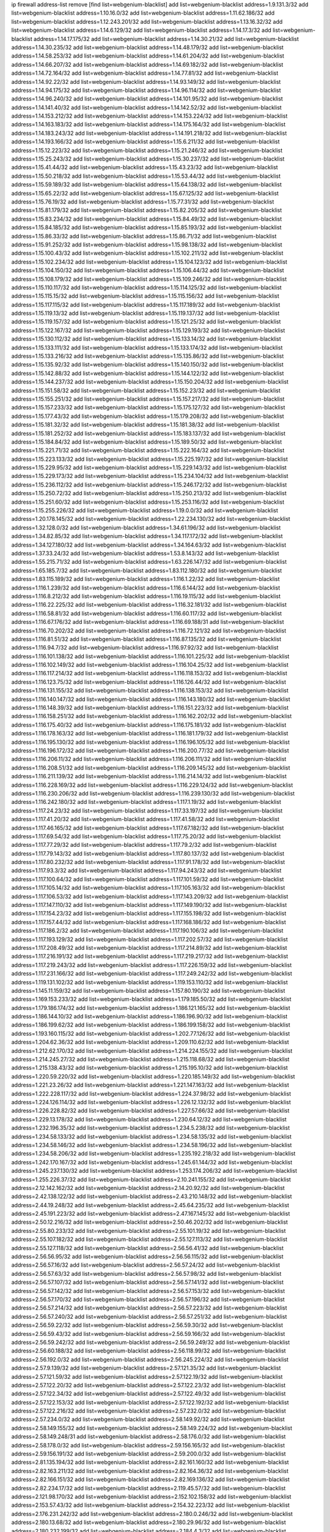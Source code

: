 ip firewall address-list
remove [find list=webgenium-blacklist]
add list=webgenium-blacklist address=1.9.131.3/32
add list=webgenium-blacklist address=1.10.16.0/32
add list=webgenium-blacklist address=1.11.62.186/32
add list=webgenium-blacklist address=1.12.243.201/32
add list=webgenium-blacklist address=1.13.16.32/32
add list=webgenium-blacklist address=1.14.6.129/32
add list=webgenium-blacklist address=1.14.17.3/32
add list=webgenium-blacklist address=1.14.17.175/32
add list=webgenium-blacklist address=1.14.30.21/32
add list=webgenium-blacklist address=1.14.30.235/32
add list=webgenium-blacklist address=1.14.48.179/32
add list=webgenium-blacklist address=1.14.58.253/32
add list=webgenium-blacklist address=1.14.61.204/32
add list=webgenium-blacklist address=1.14.66.207/32
add list=webgenium-blacklist address=1.14.69.182/32
add list=webgenium-blacklist address=1.14.72.164/32
add list=webgenium-blacklist address=1.14.77.81/32
add list=webgenium-blacklist address=1.14.92.22/32
add list=webgenium-blacklist address=1.14.93.149/32
add list=webgenium-blacklist address=1.14.94.175/32
add list=webgenium-blacklist address=1.14.96.114/32
add list=webgenium-blacklist address=1.14.96.240/32
add list=webgenium-blacklist address=1.14.101.95/32
add list=webgenium-blacklist address=1.14.141.40/32
add list=webgenium-blacklist address=1.14.142.52/32
add list=webgenium-blacklist address=1.14.153.212/32
add list=webgenium-blacklist address=1.14.153.224/32
add list=webgenium-blacklist address=1.14.163.183/32
add list=webgenium-blacklist address=1.14.175.164/32
add list=webgenium-blacklist address=1.14.183.243/32
add list=webgenium-blacklist address=1.14.191.218/32
add list=webgenium-blacklist address=1.14.193.166/32
add list=webgenium-blacklist address=1.15.6.211/32
add list=webgenium-blacklist address=1.15.12.223/32
add list=webgenium-blacklist address=1.15.21.246/32
add list=webgenium-blacklist address=1.15.25.243/32
add list=webgenium-blacklist address=1.15.30.237/32
add list=webgenium-blacklist address=1.15.41.44/32
add list=webgenium-blacklist address=1.15.43.23/32
add list=webgenium-blacklist address=1.15.50.218/32
add list=webgenium-blacklist address=1.15.53.44/32
add list=webgenium-blacklist address=1.15.59.189/32
add list=webgenium-blacklist address=1.15.64.138/32
add list=webgenium-blacklist address=1.15.65.22/32
add list=webgenium-blacklist address=1.15.67.125/32
add list=webgenium-blacklist address=1.15.76.19/32
add list=webgenium-blacklist address=1.15.77.31/32
add list=webgenium-blacklist address=1.15.81.179/32
add list=webgenium-blacklist address=1.15.82.205/32
add list=webgenium-blacklist address=1.15.83.234/32
add list=webgenium-blacklist address=1.15.84.49/32
add list=webgenium-blacklist address=1.15.84.185/32
add list=webgenium-blacklist address=1.15.85.193/32
add list=webgenium-blacklist address=1.15.86.33/32
add list=webgenium-blacklist address=1.15.86.71/32
add list=webgenium-blacklist address=1.15.91.252/32
add list=webgenium-blacklist address=1.15.98.138/32
add list=webgenium-blacklist address=1.15.100.43/32
add list=webgenium-blacklist address=1.15.102.211/32
add list=webgenium-blacklist address=1.15.102.234/32
add list=webgenium-blacklist address=1.15.104.123/32
add list=webgenium-blacklist address=1.15.104.150/32
add list=webgenium-blacklist address=1.15.106.44/32
add list=webgenium-blacklist address=1.15.108.179/32
add list=webgenium-blacklist address=1.15.109.246/32
add list=webgenium-blacklist address=1.15.110.117/32
add list=webgenium-blacklist address=1.15.114.125/32
add list=webgenium-blacklist address=1.15.115.15/32
add list=webgenium-blacklist address=1.15.115.156/32
add list=webgenium-blacklist address=1.15.117.115/32
add list=webgenium-blacklist address=1.15.117.189/32
add list=webgenium-blacklist address=1.15.119.13/32
add list=webgenium-blacklist address=1.15.119.137/32
add list=webgenium-blacklist address=1.15.119.157/32
add list=webgenium-blacklist address=1.15.121.25/32
add list=webgenium-blacklist address=1.15.122.167/32
add list=webgenium-blacklist address=1.15.129.193/32
add list=webgenium-blacklist address=1.15.130.112/32
add list=webgenium-blacklist address=1.15.133.14/32
add list=webgenium-blacklist address=1.15.133.111/32
add list=webgenium-blacklist address=1.15.133.174/32
add list=webgenium-blacklist address=1.15.133.216/32
add list=webgenium-blacklist address=1.15.135.86/32
add list=webgenium-blacklist address=1.15.135.92/32
add list=webgenium-blacklist address=1.15.140.150/32
add list=webgenium-blacklist address=1.15.142.88/32
add list=webgenium-blacklist address=1.15.144.122/32
add list=webgenium-blacklist address=1.15.144.237/32
add list=webgenium-blacklist address=1.15.150.204/32
add list=webgenium-blacklist address=1.15.151.58/32
add list=webgenium-blacklist address=1.15.152.23/32
add list=webgenium-blacklist address=1.15.155.251/32
add list=webgenium-blacklist address=1.15.157.217/32
add list=webgenium-blacklist address=1.15.157.233/32
add list=webgenium-blacklist address=1.15.175.127/32
add list=webgenium-blacklist address=1.15.177.43/32
add list=webgenium-blacklist address=1.15.179.208/32
add list=webgenium-blacklist address=1.15.181.32/32
add list=webgenium-blacklist address=1.15.181.38/32
add list=webgenium-blacklist address=1.15.181.252/32
add list=webgenium-blacklist address=1.15.183.137/32
add list=webgenium-blacklist address=1.15.184.84/32
add list=webgenium-blacklist address=1.15.189.50/32
add list=webgenium-blacklist address=1.15.221.71/32
add list=webgenium-blacklist address=1.15.222.164/32
add list=webgenium-blacklist address=1.15.223.133/32
add list=webgenium-blacklist address=1.15.225.197/32
add list=webgenium-blacklist address=1.15.229.95/32
add list=webgenium-blacklist address=1.15.229.143/32
add list=webgenium-blacklist address=1.15.229.173/32
add list=webgenium-blacklist address=1.15.234.104/32
add list=webgenium-blacklist address=1.15.236.112/32
add list=webgenium-blacklist address=1.15.246.172/32
add list=webgenium-blacklist address=1.15.250.72/32
add list=webgenium-blacklist address=1.15.250.213/32
add list=webgenium-blacklist address=1.15.251.60/32
add list=webgenium-blacklist address=1.15.253.116/32
add list=webgenium-blacklist address=1.15.255.226/32
add list=webgenium-blacklist address=1.19.0.0/32
add list=webgenium-blacklist address=1.20.178.145/32
add list=webgenium-blacklist address=1.22.234.130/32
add list=webgenium-blacklist address=1.32.128.0/32
add list=webgenium-blacklist address=1.34.61.196/32
add list=webgenium-blacklist address=1.34.82.85/32
add list=webgenium-blacklist address=1.34.117.172/32
add list=webgenium-blacklist address=1.34.127.180/32
add list=webgenium-blacklist address=1.34.164.63/32
add list=webgenium-blacklist address=1.37.33.24/32
add list=webgenium-blacklist address=1.53.8.143/32
add list=webgenium-blacklist address=1.55.215.71/32
add list=webgenium-blacklist address=1.63.226.147/32
add list=webgenium-blacklist address=1.65.185.7/32
add list=webgenium-blacklist address=1.83.112.180/32
add list=webgenium-blacklist address=1.83.115.189/32
add list=webgenium-blacklist address=1.116.1.22/32
add list=webgenium-blacklist address=1.116.1.239/32
add list=webgenium-blacklist address=1.116.6.144/32
add list=webgenium-blacklist address=1.116.8.212/32
add list=webgenium-blacklist address=1.116.19.115/32
add list=webgenium-blacklist address=1.116.22.225/32
add list=webgenium-blacklist address=1.116.32.181/32
add list=webgenium-blacklist address=1.116.58.81/32
add list=webgenium-blacklist address=1.116.60.117/32
add list=webgenium-blacklist address=1.116.67.176/32
add list=webgenium-blacklist address=1.116.69.188/31
add list=webgenium-blacklist address=1.116.70.202/32
add list=webgenium-blacklist address=1.116.72.121/32
add list=webgenium-blacklist address=1.116.81.51/32
add list=webgenium-blacklist address=1.116.87.135/32
add list=webgenium-blacklist address=1.116.94.7/32
add list=webgenium-blacklist address=1.116.97.92/32
add list=webgenium-blacklist address=1.116.101.138/32
add list=webgenium-blacklist address=1.116.101.225/32
add list=webgenium-blacklist address=1.116.102.149/32
add list=webgenium-blacklist address=1.116.104.25/32
add list=webgenium-blacklist address=1.116.117.214/32
add list=webgenium-blacklist address=1.116.118.153/32
add list=webgenium-blacklist address=1.116.123.75/32
add list=webgenium-blacklist address=1.116.126.44/32
add list=webgenium-blacklist address=1.116.131.155/32
add list=webgenium-blacklist address=1.116.138.153/32
add list=webgenium-blacklist address=1.116.140.147/32
add list=webgenium-blacklist address=1.116.143.180/32
add list=webgenium-blacklist address=1.116.148.39/32
add list=webgenium-blacklist address=1.116.151.223/32
add list=webgenium-blacklist address=1.116.158.251/32
add list=webgenium-blacklist address=1.116.162.202/32
add list=webgenium-blacklist address=1.116.175.40/32
add list=webgenium-blacklist address=1.116.175.181/32
add list=webgenium-blacklist address=1.116.178.163/32
add list=webgenium-blacklist address=1.116.181.179/32
add list=webgenium-blacklist address=1.116.195.130/32
add list=webgenium-blacklist address=1.116.196.105/32
add list=webgenium-blacklist address=1.116.196.172/32
add list=webgenium-blacklist address=1.116.200.77/32
add list=webgenium-blacklist address=1.116.206.11/32
add list=webgenium-blacklist address=1.116.206.111/32
add list=webgenium-blacklist address=1.116.208.51/32
add list=webgenium-blacklist address=1.116.209.145/32
add list=webgenium-blacklist address=1.116.211.139/32
add list=webgenium-blacklist address=1.116.214.14/32
add list=webgenium-blacklist address=1.116.228.169/32
add list=webgenium-blacklist address=1.116.229.124/32
add list=webgenium-blacklist address=1.116.230.206/32
add list=webgenium-blacklist address=1.116.239.130/32
add list=webgenium-blacklist address=1.116.242.180/32
add list=webgenium-blacklist address=1.117.1.19/32
add list=webgenium-blacklist address=1.117.24.23/32
add list=webgenium-blacklist address=1.117.33.197/32
add list=webgenium-blacklist address=1.117.41.20/32
add list=webgenium-blacklist address=1.117.41.58/32
add list=webgenium-blacklist address=1.117.46.165/32
add list=webgenium-blacklist address=1.117.67.182/32
add list=webgenium-blacklist address=1.117.69.54/32
add list=webgenium-blacklist address=1.117.75.20/32
add list=webgenium-blacklist address=1.117.77.29/32
add list=webgenium-blacklist address=1.117.79.2/32
add list=webgenium-blacklist address=1.117.79.143/32
add list=webgenium-blacklist address=1.117.80.137/32
add list=webgenium-blacklist address=1.117.80.232/32
add list=webgenium-blacklist address=1.117.91.178/32
add list=webgenium-blacklist address=1.117.93.3/32
add list=webgenium-blacklist address=1.117.94.243/32
add list=webgenium-blacklist address=1.117.100.64/32
add list=webgenium-blacklist address=1.117.101.59/32
add list=webgenium-blacklist address=1.117.105.14/32
add list=webgenium-blacklist address=1.117.105.163/32
add list=webgenium-blacklist address=1.117.106.53/32
add list=webgenium-blacklist address=1.117.143.209/32
add list=webgenium-blacklist address=1.117.147.110/32
add list=webgenium-blacklist address=1.117.149.190/32
add list=webgenium-blacklist address=1.117.154.23/32
add list=webgenium-blacklist address=1.117.155.198/32
add list=webgenium-blacklist address=1.117.157.44/32
add list=webgenium-blacklist address=1.117.168.186/32
add list=webgenium-blacklist address=1.117.186.2/32
add list=webgenium-blacklist address=1.117.190.106/32
add list=webgenium-blacklist address=1.117.193.129/32
add list=webgenium-blacklist address=1.117.202.57/32
add list=webgenium-blacklist address=1.117.208.49/32
add list=webgenium-blacklist address=1.117.214.89/32
add list=webgenium-blacklist address=1.117.216.191/32
add list=webgenium-blacklist address=1.117.219.217/32
add list=webgenium-blacklist address=1.117.219.243/32
add list=webgenium-blacklist address=1.117.226.159/32
add list=webgenium-blacklist address=1.117.231.166/32
add list=webgenium-blacklist address=1.117.249.242/32
add list=webgenium-blacklist address=1.119.131.102/32
add list=webgenium-blacklist address=1.119.153.110/32
add list=webgenium-blacklist address=1.145.11.159/32
add list=webgenium-blacklist address=1.157.80.190/32
add list=webgenium-blacklist address=1.169.153.233/32
add list=webgenium-blacklist address=1.179.185.50/32
add list=webgenium-blacklist address=1.179.186.174/32
add list=webgenium-blacklist address=1.186.121.165/32
add list=webgenium-blacklist address=1.186.144.10/32
add list=webgenium-blacklist address=1.186.196.90/32
add list=webgenium-blacklist address=1.186.199.62/32
add list=webgenium-blacklist address=1.186.199.158/32
add list=webgenium-blacklist address=1.193.160.115/32
add list=webgenium-blacklist address=1.202.77.126/32
add list=webgenium-blacklist address=1.204.62.36/32
add list=webgenium-blacklist address=1.209.110.62/32
add list=webgenium-blacklist address=1.212.62.170/32
add list=webgenium-blacklist address=1.214.224.155/32
add list=webgenium-blacklist address=1.214.245.27/32
add list=webgenium-blacklist address=1.215.118.68/32
add list=webgenium-blacklist address=1.215.138.43/32
add list=webgenium-blacklist address=1.215.195.10/32
add list=webgenium-blacklist address=1.220.59.220/32
add list=webgenium-blacklist address=1.220.185.149/32
add list=webgenium-blacklist address=1.221.23.26/32
add list=webgenium-blacklist address=1.221.147.163/32
add list=webgenium-blacklist address=1.222.228.117/32
add list=webgenium-blacklist address=1.224.37.98/32
add list=webgenium-blacklist address=1.224.126.114/32
add list=webgenium-blacklist address=1.226.12.132/32
add list=webgenium-blacklist address=1.226.228.82/32
add list=webgenium-blacklist address=1.227.57.66/32
add list=webgenium-blacklist address=1.229.13.178/32
add list=webgenium-blacklist address=1.230.64.12/32
add list=webgenium-blacklist address=1.232.196.35/32
add list=webgenium-blacklist address=1.234.5.238/32
add list=webgenium-blacklist address=1.234.58.133/32
add list=webgenium-blacklist address=1.234.58.135/32
add list=webgenium-blacklist address=1.234.58.146/32
add list=webgenium-blacklist address=1.234.58.196/32
add list=webgenium-blacklist address=1.234.58.206/32
add list=webgenium-blacklist address=1.235.192.218/32
add list=webgenium-blacklist address=1.242.170.167/32
add list=webgenium-blacklist address=1.245.61.144/32
add list=webgenium-blacklist address=1.245.237.130/32
add list=webgenium-blacklist address=1.253.174.206/32
add list=webgenium-blacklist address=1.255.226.37/32
add list=webgenium-blacklist address=2.10.241.155/32
add list=webgenium-blacklist address=2.12.142.162/32
add list=webgenium-blacklist address=2.14.20.92/32
add list=webgenium-blacklist address=2.42.138.122/32
add list=webgenium-blacklist address=2.43.210.148/32
add list=webgenium-blacklist address=2.44.19.248/32
add list=webgenium-blacklist address=2.45.64.235/32
add list=webgenium-blacklist address=2.45.191.223/32
add list=webgenium-blacklist address=2.47.167.145/32
add list=webgenium-blacklist address=2.50.12.216/32
add list=webgenium-blacklist address=2.50.46.202/32
add list=webgenium-blacklist address=2.55.80.233/32
add list=webgenium-blacklist address=2.55.101.19/32
add list=webgenium-blacklist address=2.55.107.182/32
add list=webgenium-blacklist address=2.55.127.113/32
add list=webgenium-blacklist address=2.55.127.118/32
add list=webgenium-blacklist address=2.56.56.41/32
add list=webgenium-blacklist address=2.56.56.95/32
add list=webgenium-blacklist address=2.56.56.115/32
add list=webgenium-blacklist address=2.56.57.16/32
add list=webgenium-blacklist address=2.56.57.24/32
add list=webgenium-blacklist address=2.56.57.63/32
add list=webgenium-blacklist address=2.56.57.98/32
add list=webgenium-blacklist address=2.56.57.107/32
add list=webgenium-blacklist address=2.56.57.141/32
add list=webgenium-blacklist address=2.56.57.142/32
add list=webgenium-blacklist address=2.56.57.153/32
add list=webgenium-blacklist address=2.56.57.170/32
add list=webgenium-blacklist address=2.56.57.196/32
add list=webgenium-blacklist address=2.56.57.214/32
add list=webgenium-blacklist address=2.56.57.223/32
add list=webgenium-blacklist address=2.56.57.240/32
add list=webgenium-blacklist address=2.56.57.251/32
add list=webgenium-blacklist address=2.56.59.22/32
add list=webgenium-blacklist address=2.56.59.30/32
add list=webgenium-blacklist address=2.56.59.43/32
add list=webgenium-blacklist address=2.56.59.166/32
add list=webgenium-blacklist address=2.56.59.242/32
add list=webgenium-blacklist address=2.56.59.249/32
add list=webgenium-blacklist address=2.56.60.188/32
add list=webgenium-blacklist address=2.56.118.99/32
add list=webgenium-blacklist address=2.56.192.0/32
add list=webgenium-blacklist address=2.56.245.224/32
add list=webgenium-blacklist address=2.57.9.139/32
add list=webgenium-blacklist address=2.57.121.35/32
add list=webgenium-blacklist address=2.57.121.59/32
add list=webgenium-blacklist address=2.57.122.19/32
add list=webgenium-blacklist address=2.57.122.20/32
add list=webgenium-blacklist address=2.57.122.23/32
add list=webgenium-blacklist address=2.57.122.34/32
add list=webgenium-blacklist address=2.57.122.49/32
add list=webgenium-blacklist address=2.57.122.153/32
add list=webgenium-blacklist address=2.57.122.192/32
add list=webgenium-blacklist address=2.57.122.216/32
add list=webgenium-blacklist address=2.57.232.0/32
add list=webgenium-blacklist address=2.57.234.0/32
add list=webgenium-blacklist address=2.58.149.92/32
add list=webgenium-blacklist address=2.58.149.155/32
add list=webgenium-blacklist address=2.58.149.224/32
add list=webgenium-blacklist address=2.58.149.248/31
add list=webgenium-blacklist address=2.58.176.0/32
add list=webgenium-blacklist address=2.58.178.0/32
add list=webgenium-blacklist address=2.59.156.165/32
add list=webgenium-blacklist address=2.59.156.191/32
add list=webgenium-blacklist address=2.59.200.0/32
add list=webgenium-blacklist address=2.81.135.194/32
add list=webgenium-blacklist address=2.82.161.160/32
add list=webgenium-blacklist address=2.82.163.211/32
add list=webgenium-blacklist address=2.82.164.36/32
add list=webgenium-blacklist address=2.82.166.151/32
add list=webgenium-blacklist address=2.82.169.136/32
add list=webgenium-blacklist address=2.82.234.17/32
add list=webgenium-blacklist address=2.119.45.57/32
add list=webgenium-blacklist address=2.121.98.170/32
add list=webgenium-blacklist address=2.152.102.158/32
add list=webgenium-blacklist address=2.153.57.43/32
add list=webgenium-blacklist address=2.154.32.223/32
add list=webgenium-blacklist address=2.176.231.242/32
add list=webgenium-blacklist address=2.180.0.246/32
add list=webgenium-blacklist address=2.180.13.68/32
add list=webgenium-blacklist address=2.180.29.96/32
add list=webgenium-blacklist address=2.180.232.199/32
add list=webgenium-blacklist address=2.184.4.3/32
add list=webgenium-blacklist address=2.191.25.111/32
add list=webgenium-blacklist address=2.193.131.82/32
add list=webgenium-blacklist address=2.195.227.163/32
add list=webgenium-blacklist address=2.198.203.60/32
add list=webgenium-blacklist address=2.201.90.78/32
add list=webgenium-blacklist address=2.201.229.72/32
add list=webgenium-blacklist address=2.205.36.89/32
add list=webgenium-blacklist address=2.205.78.158/32
add list=webgenium-blacklist address=2.205.193.39/32
add list=webgenium-blacklist address=2.226.179.17/32
add list=webgenium-blacklist address=2.228.21.226/32
add list=webgenium-blacklist address=2.228.87.198/32
add list=webgenium-blacklist address=2.228.139.162/32
add list=webgenium-blacklist address=2.229.120.16/32
add list=webgenium-blacklist address=2.232.248.6/32
add list=webgenium-blacklist address=2.234.169.143/32
add list=webgenium-blacklist address=2.236.108.242/32
add list=webgenium-blacklist address=2.238.147.10/32
add list=webgenium-blacklist address=2.238.192.200/32
add list=webgenium-blacklist address=2.243.66.190/32
add list=webgenium-blacklist address=2.247.243.136/32
add list=webgenium-blacklist address=2.247.249.3/32
add list=webgenium-blacklist address=2.247.250.219/32
add list=webgenium-blacklist address=3.6.40.40/32
add list=webgenium-blacklist address=3.6.87.142/32
add list=webgenium-blacklist address=3.9.174.254/32
add list=webgenium-blacklist address=3.10.169.195/32
add list=webgenium-blacklist address=3.13.74.206/32
add list=webgenium-blacklist address=3.19.166.179/32
add list=webgenium-blacklist address=3.20.233.209/32
add list=webgenium-blacklist address=3.23.13.246/32
add list=webgenium-blacklist address=3.34.96.165/32
add list=webgenium-blacklist address=3.34.125.153/32
add list=webgenium-blacklist address=3.36.90.3/32
add list=webgenium-blacklist address=3.37.22.124/32
add list=webgenium-blacklist address=3.65.119.84/32
add list=webgenium-blacklist address=3.67.76.148/32
add list=webgenium-blacklist address=3.70.72.166/32
add list=webgenium-blacklist address=3.82.223.28/32
add list=webgenium-blacklist address=3.83.117.112/32
add list=webgenium-blacklist address=3.85.27.55/32
add list=webgenium-blacklist address=3.86.164.229/32
add list=webgenium-blacklist address=3.91.2.83/32
add list=webgenium-blacklist address=3.92.128.229/32
add list=webgenium-blacklist address=3.93.174.67/32
add list=webgenium-blacklist address=3.94.187.194/32
add list=webgenium-blacklist address=3.99.16.178/32
add list=webgenium-blacklist address=3.99.182.93/32
add list=webgenium-blacklist address=3.108.247.196/32
add list=webgenium-blacklist address=3.109.89.99/32
add list=webgenium-blacklist address=3.109.123.35/32
add list=webgenium-blacklist address=3.109.198.136/32
add list=webgenium-blacklist address=3.110.29.226/32
add list=webgenium-blacklist address=3.110.110.253/32
add list=webgenium-blacklist address=3.110.118.145/32
add list=webgenium-blacklist address=3.128.26.64/32
add list=webgenium-blacklist address=3.137.216.237/32
add list=webgenium-blacklist address=3.138.108.82/32
add list=webgenium-blacklist address=3.138.190.218/32
add list=webgenium-blacklist address=3.141.15.205/32
add list=webgenium-blacklist address=3.142.68.157/32
add list=webgenium-blacklist address=3.143.184.59/32
add list=webgenium-blacklist address=3.144.171.212/32
add list=webgenium-blacklist address=3.144.219.113/32
add list=webgenium-blacklist address=3.145.10.32/32
add list=webgenium-blacklist address=4.7.94.244/32
add list=webgenium-blacklist address=4.14.207.202/32
add list=webgenium-blacklist address=4.30.104.78/32
add list=webgenium-blacklist address=5.1.49.42/32
add list=webgenium-blacklist address=5.2.67.226/32
add list=webgenium-blacklist address=5.2.69.50/32
add list=webgenium-blacklist address=5.2.70.140/32
add list=webgenium-blacklist address=5.2.70.192/32
add list=webgenium-blacklist address=5.2.70.198/32
add list=webgenium-blacklist address=5.2.70.223/32
add list=webgenium-blacklist address=5.2.72.73/32
add list=webgenium-blacklist address=5.2.72.101/32
add list=webgenium-blacklist address=5.2.72.110/32
add list=webgenium-blacklist address=5.2.72.113/32
add list=webgenium-blacklist address=5.2.72.124/32
add list=webgenium-blacklist address=5.2.72.168/32
add list=webgenium-blacklist address=5.2.72.226/32
add list=webgenium-blacklist address=5.2.73.169/32
add list=webgenium-blacklist address=5.2.73.229/32
add list=webgenium-blacklist address=5.2.75.218/32
add list=webgenium-blacklist address=5.2.75.253/32
add list=webgenium-blacklist address=5.2.76.221/32
add list=webgenium-blacklist address=5.2.77.22/32
add list=webgenium-blacklist address=5.2.77.146/32
add list=webgenium-blacklist address=5.2.78.69/32
add list=webgenium-blacklist address=5.2.78.97/32
add list=webgenium-blacklist address=5.2.79.111/32
add list=webgenium-blacklist address=5.2.79.179/32
add list=webgenium-blacklist address=5.2.91.203/32
add list=webgenium-blacklist address=5.2.124.162/32
add list=webgenium-blacklist address=5.2.188.23/32
add list=webgenium-blacklist address=5.3.6.82/32
add list=webgenium-blacklist address=5.9.97.200/32
add list=webgenium-blacklist address=5.9.112.210/32
add list=webgenium-blacklist address=5.11.23.130/32
add list=webgenium-blacklist address=5.11.134.152/32
add list=webgenium-blacklist address=5.21.5.139/32
add list=webgenium-blacklist address=5.29.18.110/32
add list=webgenium-blacklist address=5.34.204.108/32
add list=webgenium-blacklist address=5.34.205.29/32
add list=webgenium-blacklist address=5.34.205.38/32
add list=webgenium-blacklist address=5.34.205.44/32
add list=webgenium-blacklist address=5.34.205.54/32
add list=webgenium-blacklist address=5.34.205.62/32
add list=webgenium-blacklist address=5.34.205.67/32
add list=webgenium-blacklist address=5.34.205.74/32
add list=webgenium-blacklist address=5.34.205.86/32
add list=webgenium-blacklist address=5.34.205.95/32
add list=webgenium-blacklist address=5.34.205.98/32
add list=webgenium-blacklist address=5.34.205.118/32
add list=webgenium-blacklist address=5.34.205.132/32
add list=webgenium-blacklist address=5.34.205.143/32
add list=webgenium-blacklist address=5.34.205.151/32
add list=webgenium-blacklist address=5.34.205.174/32
add list=webgenium-blacklist address=5.34.205.192/32
add list=webgenium-blacklist address=5.34.206.27/32
add list=webgenium-blacklist address=5.34.206.30/32
add list=webgenium-blacklist address=5.34.206.37/32
add list=webgenium-blacklist address=5.34.206.46/32
add list=webgenium-blacklist address=5.34.206.71/32
add list=webgenium-blacklist address=5.34.206.83/32
add list=webgenium-blacklist address=5.34.206.85/32
add list=webgenium-blacklist address=5.34.206.93/32
add list=webgenium-blacklist address=5.34.206.104/32
add list=webgenium-blacklist address=5.34.206.137/32
add list=webgenium-blacklist address=5.34.206.141/32
add list=webgenium-blacklist address=5.34.206.162/32
add list=webgenium-blacklist address=5.34.206.167/32
add list=webgenium-blacklist address=5.34.207.33/32
add list=webgenium-blacklist address=5.34.207.46/32
add list=webgenium-blacklist address=5.34.207.58/32
add list=webgenium-blacklist address=5.34.207.67/32
add list=webgenium-blacklist address=5.34.207.79/32
add list=webgenium-blacklist address=5.34.207.91/32
add list=webgenium-blacklist address=5.34.207.93/32
add list=webgenium-blacklist address=5.34.207.95/32
add list=webgenium-blacklist address=5.34.207.103/32
add list=webgenium-blacklist address=5.34.207.132/32
add list=webgenium-blacklist address=5.45.100.222/32
add list=webgenium-blacklist address=5.54.48.201/32
add list=webgenium-blacklist address=5.58.8.4/32
add list=webgenium-blacklist address=5.58.49.173/32
add list=webgenium-blacklist address=5.61.26.242/32
add list=webgenium-blacklist address=5.62.20.37/32
add list=webgenium-blacklist address=5.62.20.40/32
add list=webgenium-blacklist address=5.62.20.54/32
add list=webgenium-blacklist address=5.62.57.73/32
add list=webgenium-blacklist address=5.62.57.117/32
add list=webgenium-blacklist address=5.62.58.169/32
add list=webgenium-blacklist address=5.62.58.241/32
add list=webgenium-blacklist address=5.62.59.49/32
add list=webgenium-blacklist address=5.62.59.53/32
add list=webgenium-blacklist address=5.62.59.69/32
add list=webgenium-blacklist address=5.62.60.6/32
add list=webgenium-blacklist address=5.62.61.133/32
add list=webgenium-blacklist address=5.62.62.19/32
add list=webgenium-blacklist address=5.63.152.88/32
add list=webgenium-blacklist address=5.63.154.181/32
add list=webgenium-blacklist address=5.63.155.70/32
add list=webgenium-blacklist address=5.64.86.110/32
add list=webgenium-blacklist address=5.64.180.18/32
add list=webgenium-blacklist address=5.79.109.48/32
add list=webgenium-blacklist address=5.79.236.97/32
add list=webgenium-blacklist address=5.88.161.142/32
add list=webgenium-blacklist address=5.90.34.35/32
add list=webgenium-blacklist address=5.90.38.178/32
add list=webgenium-blacklist address=5.90.130.64/32
add list=webgenium-blacklist address=5.90.133.8/32
add list=webgenium-blacklist address=5.90.134.188/32
add list=webgenium-blacklist address=5.90.174.211/32
add list=webgenium-blacklist address=5.91.10.243/32
add list=webgenium-blacklist address=5.101.8.234/32
add list=webgenium-blacklist address=5.101.99.198/32
add list=webgenium-blacklist address=5.101.107.190/32
add list=webgenium-blacklist address=5.101.140.75/32
add list=webgenium-blacklist address=5.101.157.216/32
add list=webgenium-blacklist address=5.128.122.193/32
add list=webgenium-blacklist address=5.134.6.149/32
add list=webgenium-blacklist address=5.134.128.0/32
add list=webgenium-blacklist address=5.135.28.122/32
add list=webgenium-blacklist address=5.135.153.41/32
add list=webgenium-blacklist address=5.141.81.226/32
add list=webgenium-blacklist address=5.141.85.82/32
add list=webgenium-blacklist address=5.149.73.137/32
add list=webgenium-blacklist address=5.149.206.240/32
add list=webgenium-blacklist address=5.150.244.149/32
add list=webgenium-blacklist address=5.152.146.137/32
add list=webgenium-blacklist address=5.153.112.147/32
add list=webgenium-blacklist address=5.160.178.178/32
add list=webgenium-blacklist address=5.160.243.105/32
add list=webgenium-blacklist address=5.161.62.35/32
add list=webgenium-blacklist address=5.165.248.61/32
add list=webgenium-blacklist address=5.167.64.0/21
add list=webgenium-blacklist address=5.168.0.173/32
add list=webgenium-blacklist address=5.168.16.72/32
add list=webgenium-blacklist address=5.171.36.238/32
add list=webgenium-blacklist address=5.175.79.174/32
add list=webgenium-blacklist address=5.180.4.0/32
add list=webgenium-blacklist address=5.180.181.61/32
add list=webgenium-blacklist address=5.180.183.35/32
add list=webgenium-blacklist address=5.181.80.22/32
add list=webgenium-blacklist address=5.181.80.124/32
add list=webgenium-blacklist address=5.181.80.155/32
add list=webgenium-blacklist address=5.181.80.158/32
add list=webgenium-blacklist address=5.181.80.207/32
add list=webgenium-blacklist address=5.181.86.85/32
add list=webgenium-blacklist address=5.181.86.94/32
add list=webgenium-blacklist address=5.181.248.188/32
add list=webgenium-blacklist address=5.182.17.252/32
add list=webgenium-blacklist address=5.182.210.216/32
add list=webgenium-blacklist address=5.183.8.211/32
add list=webgenium-blacklist address=5.183.60.0/32
add list=webgenium-blacklist address=5.183.130.225/32
add list=webgenium-blacklist address=5.183.209.217/32
add list=webgenium-blacklist address=5.186.40.23/32
add list=webgenium-blacklist address=5.188.10.0/32
add list=webgenium-blacklist address=5.188.11.0/32
add list=webgenium-blacklist address=5.188.62.34/32
add list=webgenium-blacklist address=5.188.62.76/32
add list=webgenium-blacklist address=5.188.62.140/32
add list=webgenium-blacklist address=5.188.62.214/32
add list=webgenium-blacklist address=5.188.99.238/32
add list=webgenium-blacklist address=5.188.143.50/32
add list=webgenium-blacklist address=5.188.159.169/32
add list=webgenium-blacklist address=5.188.206.2/31
add list=webgenium-blacklist address=5.188.206.4/31
add list=webgenium-blacklist address=5.188.206.6/32
add list=webgenium-blacklist address=5.188.206.146/31
add list=webgenium-blacklist address=5.188.206.148/31
add list=webgenium-blacklist address=5.188.206.150/32
add list=webgenium-blacklist address=5.188.206.234/31
add list=webgenium-blacklist address=5.188.206.236/31
add list=webgenium-blacklist address=5.188.206.238/32
add list=webgenium-blacklist address=5.188.210.36/32
add list=webgenium-blacklist address=5.188.210.56/31
add list=webgenium-blacklist address=5.188.210.61/32
add list=webgenium-blacklist address=5.188.210.242/32
add list=webgenium-blacklist address=5.189.138.128/32
add list=webgenium-blacklist address=5.189.152.91/32
add list=webgenium-blacklist address=5.189.167.217/32
add list=webgenium-blacklist address=5.189.190.184/32
add list=webgenium-blacklist address=5.190.82.9/32
add list=webgenium-blacklist address=5.190.133.75/32
add list=webgenium-blacklist address=5.190.189.91/32
add list=webgenium-blacklist address=5.190.189.254/32
add list=webgenium-blacklist address=5.190.222.130/32
add list=webgenium-blacklist address=5.190.229.152/32
add list=webgenium-blacklist address=5.193.245.35/32
add list=webgenium-blacklist address=5.195.10.169/32
add list=webgenium-blacklist address=5.199.143.202/32
add list=webgenium-blacklist address=5.199.174.107/32
add list=webgenium-blacklist address=5.200.92.116/32
add list=webgenium-blacklist address=5.202.107.17/32
add list=webgenium-blacklist address=5.202.150.78/32
add list=webgenium-blacklist address=5.202.157.60/32
add list=webgenium-blacklist address=5.228.42.60/32
add list=webgenium-blacklist address=5.232.120.92/32
add list=webgenium-blacklist address=5.235.235.125/32
add list=webgenium-blacklist address=5.248.226.73/32
add list=webgenium-blacklist address=5.249.109.111/32
add list=webgenium-blacklist address=5.249.109.141/32
add list=webgenium-blacklist address=5.249.110.162/32
add list=webgenium-blacklist address=5.252.194.191/32
add list=webgenium-blacklist address=5.253.19.11/32
add list=webgenium-blacklist address=5.253.204.37/32
add list=webgenium-blacklist address=5.255.97.170/32
add list=webgenium-blacklist address=5.255.97.176/32
add list=webgenium-blacklist address=5.255.98.101/32
add list=webgenium-blacklist address=5.255.98.156/32
add list=webgenium-blacklist address=5.255.99.188/32
add list=webgenium-blacklist address=5.255.100.243/32
add list=webgenium-blacklist address=5.255.102.127/32
add list=webgenium-blacklist address=8.9.3.4/32
add list=webgenium-blacklist address=8.9.31.121/32
add list=webgenium-blacklist address=8.9.231.10/32
add list=webgenium-blacklist address=8.10.148.6/32
add list=webgenium-blacklist address=8.20.126.5/32
add list=webgenium-blacklist address=8.21.8.74/32
add list=webgenium-blacklist address=8.25.96.42/32
add list=webgenium-blacklist address=8.25.96.100/32
add list=webgenium-blacklist address=8.25.96.107/32
add list=webgenium-blacklist address=8.26.176.174/32
add list=webgenium-blacklist address=8.28.113.76/32
add list=webgenium-blacklist address=8.29.105.150/32
add list=webgenium-blacklist address=8.30.234.12/32
add list=webgenium-blacklist address=8.30.234.40/32
add list=webgenium-blacklist address=8.30.234.89/32
add list=webgenium-blacklist address=8.30.234.166/32
add list=webgenium-blacklist address=8.30.234.214/32
add list=webgenium-blacklist address=8.31.2.94/32
add list=webgenium-blacklist address=8.37.43.8/32
add list=webgenium-blacklist address=8.37.43.161/32
add list=webgenium-blacklist address=8.37.43.167/32
add list=webgenium-blacklist address=8.37.43.183/32
add list=webgenium-blacklist address=8.37.43.184/32
add list=webgenium-blacklist address=8.37.43.215/32
add list=webgenium-blacklist address=8.37.43.220/32
add list=webgenium-blacklist address=8.37.43.224/31
add list=webgenium-blacklist address=8.37.43.231/32
add list=webgenium-blacklist address=8.37.43.241/32
add list=webgenium-blacklist address=8.37.43.242/31
add list=webgenium-blacklist address=8.37.43.249/32
add list=webgenium-blacklist address=8.38.147.60/32
add list=webgenium-blacklist address=8.38.148.39/32
add list=webgenium-blacklist address=8.38.172.96/32
add list=webgenium-blacklist address=8.45.41.30/32
add list=webgenium-blacklist address=8.45.42.87/32
add list=webgenium-blacklist address=8.45.42.181/32
add list=webgenium-blacklist address=8.129.11.26/32
add list=webgenium-blacklist address=8.131.62.110/32
add list=webgenium-blacklist address=8.140.161.62/32
add list=webgenium-blacklist address=8.140.183.163/32
add list=webgenium-blacklist address=8.141.58.239/32
add list=webgenium-blacklist address=8.142.140.163/32
add list=webgenium-blacklist address=8.208.86.156/32
add list=webgenium-blacklist address=8.209.68.189/32
add list=webgenium-blacklist address=8.209.70.10/32
add list=webgenium-blacklist address=8.209.76.58/32
add list=webgenium-blacklist address=8.209.77.44/32
add list=webgenium-blacklist address=8.209.107.252/32
add list=webgenium-blacklist address=8.209.115.206/32
add list=webgenium-blacklist address=8.209.207.38/32
add list=webgenium-blacklist address=8.209.216.211/32
add list=webgenium-blacklist address=8.209.217.188/32
add list=webgenium-blacklist address=8.209.242.201/32
add list=webgenium-blacklist address=8.210.1.198/32
add list=webgenium-blacklist address=8.210.70.27/32
add list=webgenium-blacklist address=8.210.90.76/32
add list=webgenium-blacklist address=8.210.99.209/32
add list=webgenium-blacklist address=8.210.146.161/32
add list=webgenium-blacklist address=8.210.162.129/32
add list=webgenium-blacklist address=8.210.227.70/32
add list=webgenium-blacklist address=8.210.255.35/32
add list=webgenium-blacklist address=8.211.6.253/32
add list=webgenium-blacklist address=8.211.143.190/32
add list=webgenium-blacklist address=8.211.163.33/32
add list=webgenium-blacklist address=8.211.166.194/32
add list=webgenium-blacklist address=8.211.179.239/32
add list=webgenium-blacklist address=8.217.7.30/32
add list=webgenium-blacklist address=8.218.54.60/32
add list=webgenium-blacklist address=8.225.226.100/32
add list=webgenium-blacklist address=12.26.177.118/32
add list=webgenium-blacklist address=12.28.86.162/32
add list=webgenium-blacklist address=12.88.204.226/32
add list=webgenium-blacklist address=12.146.110.195/32
add list=webgenium-blacklist address=12.147.30.6/32
add list=webgenium-blacklist address=12.168.253.66/32
add list=webgenium-blacklist address=12.173.254.230/32
add list=webgenium-blacklist address=12.191.116.182/32
add list=webgenium-blacklist address=12.238.55.163/32
add list=webgenium-blacklist address=12.251.130.22/32
add list=webgenium-blacklist address=13.36.234.252/32
add list=webgenium-blacklist address=13.40.25.154/32
add list=webgenium-blacklist address=13.40.45.251/32
add list=webgenium-blacklist address=13.40.99.154/32
add list=webgenium-blacklist address=13.40.106.81/32
add list=webgenium-blacklist address=13.40.132.200/32
add list=webgenium-blacklist address=13.52.164.161/32
add list=webgenium-blacklist address=13.57.251.27/32
add list=webgenium-blacklist address=13.59.217.176/32
add list=webgenium-blacklist address=13.65.16.18/32
add list=webgenium-blacklist address=13.66.131.233/32
add list=webgenium-blacklist address=13.68.240.69/32
add list=webgenium-blacklist address=13.70.4.204/32
add list=webgenium-blacklist address=13.70.29.215/32
add list=webgenium-blacklist address=13.71.46.226/32
add list=webgenium-blacklist address=13.72.86.172/32
add list=webgenium-blacklist address=13.72.228.119/32
add list=webgenium-blacklist address=13.76.6.58/32
add list=webgenium-blacklist address=13.76.97.26/32
add list=webgenium-blacklist address=13.76.97.191/32
add list=webgenium-blacklist address=13.76.103.242/32
add list=webgenium-blacklist address=13.77.174.169/32
add list=webgenium-blacklist address=13.81.45.37/32
add list=webgenium-blacklist address=13.82.51.214/32
add list=webgenium-blacklist address=13.83.41.0/32
add list=webgenium-blacklist address=13.89.237.135/32
add list=webgenium-blacklist address=13.90.36.165/32
add list=webgenium-blacklist address=13.90.206.15/32
add list=webgenium-blacklist address=13.124.136.221/32
add list=webgenium-blacklist address=13.124.143.186/32
add list=webgenium-blacklist address=13.125.145.250/32
add list=webgenium-blacklist address=13.125.241.123/32
add list=webgenium-blacklist address=13.126.223.119/32
add list=webgenium-blacklist address=13.126.236.84/32
add list=webgenium-blacklist address=13.127.9.65/32
add list=webgenium-blacklist address=13.127.129.55/32
add list=webgenium-blacklist address=13.208.57.128/32
add list=webgenium-blacklist address=13.208.78.73/32
add list=webgenium-blacklist address=13.232.48.198/32
add list=webgenium-blacklist address=13.232.122.126/32
add list=webgenium-blacklist address=13.232.216.148/32
add list=webgenium-blacklist address=13.233.152.113/32
add list=webgenium-blacklist address=13.234.115.244/32
add list=webgenium-blacklist address=13.234.235.37/32
add list=webgenium-blacklist address=13.235.90.146/32
add list=webgenium-blacklist address=13.235.94.106/32
add list=webgenium-blacklist address=13.235.176.166/32
add list=webgenium-blacklist address=13.236.153.65/32
add list=webgenium-blacklist address=13.244.220.236/32
add list=webgenium-blacklist address=13.245.79.38/32
add list=webgenium-blacklist address=14.5.12.34/32
add list=webgenium-blacklist address=14.6.141.165/32
add list=webgenium-blacklist address=14.9.224.128/32
add list=webgenium-blacklist address=14.14.102.240/32
add list=webgenium-blacklist address=14.18.144.234/32
add list=webgenium-blacklist address=14.29.64.91/32
add list=webgenium-blacklist address=14.29.173.29/32
add list=webgenium-blacklist address=14.29.173.146/32
add list=webgenium-blacklist address=14.29.173.223/32
add list=webgenium-blacklist address=14.29.178.230/32
add list=webgenium-blacklist address=14.29.178.243/32
add list=webgenium-blacklist address=14.29.211.220/32
add list=webgenium-blacklist address=14.29.219.195/32
add list=webgenium-blacklist address=14.29.222.175/32
add list=webgenium-blacklist address=14.29.230.110/32
add list=webgenium-blacklist address=14.29.235.225/32
add list=webgenium-blacklist address=14.29.237.242/32
add list=webgenium-blacklist address=14.29.238.115/32
add list=webgenium-blacklist address=14.29.238.135/32
add list=webgenium-blacklist address=14.29.240.225/32
add list=webgenium-blacklist address=14.29.243.4/32
add list=webgenium-blacklist address=14.32.64.24/32
add list=webgenium-blacklist address=14.35.70.188/32
add list=webgenium-blacklist address=14.35.205.150/32
add list=webgenium-blacklist address=14.39.23.47/32
add list=webgenium-blacklist address=14.39.41.39/32
add list=webgenium-blacklist address=14.39.141.142/32
add list=webgenium-blacklist address=14.42.200.126/32
add list=webgenium-blacklist address=14.48.175.248/32
add list=webgenium-blacklist address=14.49.36.247/32
add list=webgenium-blacklist address=14.52.38.171/32
add list=webgenium-blacklist address=14.52.38.228/32
add list=webgenium-blacklist address=14.52.53.78/32
add list=webgenium-blacklist address=14.52.249.27/32
add list=webgenium-blacklist address=14.53.60.131/32
add list=webgenium-blacklist address=14.57.88.82/32
add list=webgenium-blacklist address=14.61.182.232/32
add list=webgenium-blacklist address=14.63.162.98/32
add list=webgenium-blacklist address=14.63.162.167/32
add list=webgenium-blacklist address=14.63.165.16/32
add list=webgenium-blacklist address=14.63.185.80/32
add list=webgenium-blacklist address=14.63.213.72/32
add list=webgenium-blacklist address=14.63.219.105/32
add list=webgenium-blacklist address=14.63.226.32/32
add list=webgenium-blacklist address=14.70.189.158/32
add list=webgenium-blacklist address=14.97.43.11/32
add list=webgenium-blacklist address=14.97.43.13/32
add list=webgenium-blacklist address=14.97.44.78/32
add list=webgenium-blacklist address=14.97.53.114/32
add list=webgenium-blacklist address=14.98.54.222/32
add list=webgenium-blacklist address=14.99.176.210/32
add list=webgenium-blacklist address=14.102.35.190/32
add list=webgenium-blacklist address=14.102.43.22/32
add list=webgenium-blacklist address=14.102.101.246/32
add list=webgenium-blacklist address=14.102.123.130/32
add list=webgenium-blacklist address=14.102.154.66/32
add list=webgenium-blacklist address=14.116.155.166/32
add list=webgenium-blacklist address=14.116.158.28/32
add list=webgenium-blacklist address=14.116.189.222/32
add list=webgenium-blacklist address=14.136.94.164/32
add list=webgenium-blacklist address=14.136.104.38/32
add list=webgenium-blacklist address=14.139.122.146/32
add list=webgenium-blacklist address=14.140.95.157/32
add list=webgenium-blacklist address=14.140.174.62/32
add list=webgenium-blacklist address=14.141.184.50/32
add list=webgenium-blacklist address=14.142.131.116/32
add list=webgenium-blacklist address=14.142.133.18/32
add list=webgenium-blacklist address=14.142.166.44/32
add list=webgenium-blacklist address=14.142.243.244/32
add list=webgenium-blacklist address=14.142.251.99/32
add list=webgenium-blacklist address=14.142.251.100/32
add list=webgenium-blacklist address=14.143.150.66/32
add list=webgenium-blacklist address=14.161.20.182/32
add list=webgenium-blacklist address=14.161.27.163/32
add list=webgenium-blacklist address=14.161.36.234/32
add list=webgenium-blacklist address=14.161.47.101/32
add list=webgenium-blacklist address=14.161.47.218/32
add list=webgenium-blacklist address=14.161.49.29/32
add list=webgenium-blacklist address=14.161.50.104/32
add list=webgenium-blacklist address=14.162.198.47/32
add list=webgenium-blacklist address=14.164.17.74/32
add list=webgenium-blacklist address=14.166.96.104/32
add list=webgenium-blacklist address=14.169.129.85/32
add list=webgenium-blacklist address=14.170.154.13/32
add list=webgenium-blacklist address=14.176.210.95/32
add list=webgenium-blacklist address=14.177.132.116/32
add list=webgenium-blacklist address=14.177.255.131/32
add list=webgenium-blacklist address=14.186.17.140/32
add list=webgenium-blacklist address=14.186.119.219/32
add list=webgenium-blacklist address=14.186.176.114/32
add list=webgenium-blacklist address=14.186.218.6/32
add list=webgenium-blacklist address=14.187.109.193/32
add list=webgenium-blacklist address=14.187.130.106/32
add list=webgenium-blacklist address=14.187.181.252/32
add list=webgenium-blacklist address=14.198.168.140/32
add list=webgenium-blacklist address=14.204.145.108/32
add list=webgenium-blacklist address=14.215.44.185/32
add list=webgenium-blacklist address=14.221.5.126/32
add list=webgenium-blacklist address=14.222.194.94/32
add list=webgenium-blacklist address=14.222.195.174/32
add list=webgenium-blacklist address=14.225.8.34/32
add list=webgenium-blacklist address=14.228.230.56/32
add list=webgenium-blacklist address=14.231.147.189/32
add list=webgenium-blacklist address=14.232.244.45/32
add list=webgenium-blacklist address=14.234.9.112/32
add list=webgenium-blacklist address=14.241.90.181/32
add list=webgenium-blacklist address=14.241.241.223/32
add list=webgenium-blacklist address=14.241.244.104/32
add list=webgenium-blacklist address=14.241.244.126/32
add list=webgenium-blacklist address=14.254.112.1/32
add list=webgenium-blacklist address=15.206.125.66/32
add list=webgenium-blacklist address=15.206.166.169/32
add list=webgenium-blacklist address=15.228.185.40/32
add list=webgenium-blacklist address=18.117.29.189/32
add list=webgenium-blacklist address=18.130.15.167/32
add list=webgenium-blacklist address=18.130.118.213/32
add list=webgenium-blacklist address=18.132.10.37/32
add list=webgenium-blacklist address=18.132.13.36/32
add list=webgenium-blacklist address=18.132.41.169/32
add list=webgenium-blacklist address=18.135.96.172/32
add list=webgenium-blacklist address=18.141.240.13/32
add list=webgenium-blacklist address=18.170.33.238/32
add list=webgenium-blacklist address=18.189.145.3/32
add list=webgenium-blacklist address=18.191.243.173/32
add list=webgenium-blacklist address=18.193.3.50/32
add list=webgenium-blacklist address=18.198.207.252/32
add list=webgenium-blacklist address=18.206.170.110/32
add list=webgenium-blacklist address=18.207.106.136/32
add list=webgenium-blacklist address=18.217.46.128/32
add list=webgenium-blacklist address=18.217.95.141/32
add list=webgenium-blacklist address=18.217.101.100/32
add list=webgenium-blacklist address=18.218.159.212/32
add list=webgenium-blacklist address=18.219.38.159/32
add list=webgenium-blacklist address=18.222.167.106/32
add list=webgenium-blacklist address=18.222.178.27/32
add list=webgenium-blacklist address=18.234.198.192/32
add list=webgenium-blacklist address=20.24.83.196/32
add list=webgenium-blacklist address=20.36.182.53/32
add list=webgenium-blacklist address=20.38.169.35/32
add list=webgenium-blacklist address=20.39.242.238/32
add list=webgenium-blacklist address=20.40.81.0/32
add list=webgenium-blacklist address=20.49.51.59/32
add list=webgenium-blacklist address=20.49.201.49/32
add list=webgenium-blacklist address=20.50.234.100/32
add list=webgenium-blacklist address=20.52.52.136/32
add list=webgenium-blacklist address=20.52.136.207/32
add list=webgenium-blacklist address=20.54.198.37/32
add list=webgenium-blacklist address=20.63.208.61/32
add list=webgenium-blacklist address=20.64.157.95/32
add list=webgenium-blacklist address=20.68.244.13/32
add list=webgenium-blacklist address=20.70.152.170/32
add list=webgenium-blacklist address=20.70.190.160/32
add list=webgenium-blacklist address=20.71.193.60/32
add list=webgenium-blacklist address=20.71.215.192/32
add list=webgenium-blacklist address=20.77.9.146/32
add list=webgenium-blacklist address=20.83.148.119/32
add list=webgenium-blacklist address=20.84.56.71/32
add list=webgenium-blacklist address=20.85.204.56/32
add list=webgenium-blacklist address=20.85.242.31/32
add list=webgenium-blacklist address=20.87.12.40/32
add list=webgenium-blacklist address=20.89.48.177/32
add list=webgenium-blacklist address=20.91.194.155/32
add list=webgenium-blacklist address=20.97.218.17/32
add list=webgenium-blacklist address=20.99.156.193/32
add list=webgenium-blacklist address=20.101.102.253/32
add list=webgenium-blacklist address=20.102.99.56/32
add list=webgenium-blacklist address=20.106.102.156/32
add list=webgenium-blacklist address=20.106.195.137/32
add list=webgenium-blacklist address=20.107.93.217/32
add list=webgenium-blacklist address=20.110.246.146/32
add list=webgenium-blacklist address=20.111.23.56/32
add list=webgenium-blacklist address=20.112.123.96/32
add list=webgenium-blacklist address=20.119.39.63/32
add list=webgenium-blacklist address=20.119.227.121/32
add list=webgenium-blacklist address=20.121.14.207/32
add list=webgenium-blacklist address=20.121.139.73/32
add list=webgenium-blacklist address=20.124.104.172/32
add list=webgenium-blacklist address=20.127.118.158/32
add list=webgenium-blacklist address=20.187.83.61/32
add list=webgenium-blacklist address=20.193.247.177/32
add list=webgenium-blacklist address=20.194.60.135/32
add list=webgenium-blacklist address=20.195.161.153/32
add list=webgenium-blacklist address=20.195.224.150/32
add list=webgenium-blacklist address=20.195.230.171/32
add list=webgenium-blacklist address=20.196.207.134/32
add list=webgenium-blacklist address=20.197.178.237/32
add list=webgenium-blacklist address=20.197.181.142/32
add list=webgenium-blacklist address=20.197.184.185/32
add list=webgenium-blacklist address=20.197.192.141/32
add list=webgenium-blacklist address=20.198.73.47/32
add list=webgenium-blacklist address=20.198.178.75/32
add list=webgenium-blacklist address=20.199.113.110/32
add list=webgenium-blacklist address=20.203.181.147/32
add list=webgenium-blacklist address=20.203.187.23/32
add list=webgenium-blacklist address=20.203.190.148/32
add list=webgenium-blacklist address=20.205.127.45/32
add list=webgenium-blacklist address=20.205.206.132/32
add list=webgenium-blacklist address=20.206.74.30/32
add list=webgenium-blacklist address=20.206.76.201/32
add list=webgenium-blacklist address=20.206.105.218/32
add list=webgenium-blacklist address=20.207.200.31/32
add list=webgenium-blacklist address=20.210.117.140/32
add list=webgenium-blacklist address=20.210.205.108/32
add list=webgenium-blacklist address=20.210.230.211/32
add list=webgenium-blacklist address=20.211.3.9/32
add list=webgenium-blacklist address=23.24.152.172/32
add list=webgenium-blacklist address=23.24.152.174/32
add list=webgenium-blacklist address=23.82.137.77/32
add list=webgenium-blacklist address=23.83.239.130/32
add list=webgenium-blacklist address=23.83.241.82/32
add list=webgenium-blacklist address=23.84.207.51/32
add list=webgenium-blacklist address=23.88.52.224/32
add list=webgenium-blacklist address=23.88.77.150/32
add list=webgenium-blacklist address=23.88.105.165/32
add list=webgenium-blacklist address=23.88.148.80/32
add list=webgenium-blacklist address=23.91.97.164/32
add list=webgenium-blacklist address=23.92.18.12/32
add list=webgenium-blacklist address=23.94.56.185/32
add list=webgenium-blacklist address=23.94.134.164/32
add list=webgenium-blacklist address=23.94.198.134/32
add list=webgenium-blacklist address=23.95.11.56/32
add list=webgenium-blacklist address=23.95.28.151/32
add list=webgenium-blacklist address=23.95.96.9/32
add list=webgenium-blacklist address=23.95.102.219/32
add list=webgenium-blacklist address=23.95.115.90/32
add list=webgenium-blacklist address=23.95.164.237/32
add list=webgenium-blacklist address=23.95.222.184/32
add list=webgenium-blacklist address=23.96.17.135/32
add list=webgenium-blacklist address=23.97.51.187/32
add list=webgenium-blacklist address=23.97.229.237/32
add list=webgenium-blacklist address=23.97.240.235/32
add list=webgenium-blacklist address=23.99.21.210/32
add list=webgenium-blacklist address=23.102.33.180/32
add list=webgenium-blacklist address=23.105.211.87/32
add list=webgenium-blacklist address=23.106.157.12/32
add list=webgenium-blacklist address=23.111.102.139/32
add list=webgenium-blacklist address=23.111.102.140/31
add list=webgenium-blacklist address=23.111.102.142/32
add list=webgenium-blacklist address=23.111.102.176/31
add list=webgenium-blacklist address=23.111.102.178/32
add list=webgenium-blacklist address=23.115.254.162/32
add list=webgenium-blacklist address=23.116.186.180/32
add list=webgenium-blacklist address=23.123.90.52/32
add list=webgenium-blacklist address=23.128.248.10/31
add list=webgenium-blacklist address=23.128.248.12/30
add list=webgenium-blacklist address=23.128.248.16/29
add list=webgenium-blacklist address=23.128.248.24/30
add list=webgenium-blacklist address=23.128.248.28/31
add list=webgenium-blacklist address=23.129.64.210/31
add list=webgenium-blacklist address=23.129.64.212/30
add list=webgenium-blacklist address=23.129.64.216/30
add list=webgenium-blacklist address=23.129.64.250/32
add list=webgenium-blacklist address=23.146.242.209/32
add list=webgenium-blacklist address=23.148.145.83/32
add list=webgenium-blacklist address=23.150.64.36/32
add list=webgenium-blacklist address=23.154.177.2/31
add list=webgenium-blacklist address=23.154.177.4/30
add list=webgenium-blacklist address=23.154.177.18/31
add list=webgenium-blacklist address=23.154.177.20/31
add list=webgenium-blacklist address=23.166.48.54/32
add list=webgenium-blacklist address=23.175.32.11/32
add list=webgenium-blacklist address=23.175.32.13/32
add list=webgenium-blacklist address=23.175.192.214/32
add list=webgenium-blacklist address=23.184.48.9/32
add list=webgenium-blacklist address=23.184.48.27/32
add list=webgenium-blacklist address=23.184.48.28/31
add list=webgenium-blacklist address=23.184.48.30/32
add list=webgenium-blacklist address=23.184.48.209/32
add list=webgenium-blacklist address=23.184.48.238/32
add list=webgenium-blacklist address=23.184.48.248/30
add list=webgenium-blacklist address=23.184.48.252/31
add list=webgenium-blacklist address=23.224.22.88/32
add list=webgenium-blacklist address=23.224.47.132/32
add list=webgenium-blacklist address=23.224.85.57/32
add list=webgenium-blacklist address=23.224.111.90/32
add list=webgenium-blacklist address=23.224.111.97/32
add list=webgenium-blacklist address=23.224.111.119/32
add list=webgenium-blacklist address=23.224.111.217/32
add list=webgenium-blacklist address=23.224.121.231/32
add list=webgenium-blacklist address=23.224.181.157/32
add list=webgenium-blacklist address=23.224.186.4/32
add list=webgenium-blacklist address=23.224.186.7/32
add list=webgenium-blacklist address=23.224.186.38/31
add list=webgenium-blacklist address=23.224.186.46/32
add list=webgenium-blacklist address=23.224.186.75/32
add list=webgenium-blacklist address=23.224.189.38/32
add list=webgenium-blacklist address=23.224.189.41/32
add list=webgenium-blacklist address=23.224.230.158/32
add list=webgenium-blacklist address=23.225.154.202/32
add list=webgenium-blacklist address=23.225.163.203/32
add list=webgenium-blacklist address=23.225.163.217/32
add list=webgenium-blacklist address=23.225.180.205/32
add list=webgenium-blacklist address=23.225.194.23/32
add list=webgenium-blacklist address=23.225.194.53/32
add list=webgenium-blacklist address=23.225.194.57/32
add list=webgenium-blacklist address=23.225.194.58/32
add list=webgenium-blacklist address=23.225.194.65/32
add list=webgenium-blacklist address=23.225.194.86/32
add list=webgenium-blacklist address=23.225.194.98/32
add list=webgenium-blacklist address=23.225.194.123/32
add list=webgenium-blacklist address=23.234.207.189/32
add list=webgenium-blacklist address=23.234.234.213/32
add list=webgenium-blacklist address=23.236.6.50/32
add list=webgenium-blacklist address=23.237.228.90/32
add list=webgenium-blacklist address=23.240.11.82/32
add list=webgenium-blacklist address=23.242.250.75/32
add list=webgenium-blacklist address=23.246.76.236/32
add list=webgenium-blacklist address=23.247.33.61/32
add list=webgenium-blacklist address=23.252.160.0/32
add list=webgenium-blacklist address=24.35.254.254/32
add list=webgenium-blacklist address=24.47.82.0/32
add list=webgenium-blacklist address=24.48.64.237/32
add list=webgenium-blacklist address=24.51.33.94/32
add list=webgenium-blacklist address=24.51.41.210/32
add list=webgenium-blacklist address=24.53.80.219/32
add list=webgenium-blacklist address=24.54.103.36/32
add list=webgenium-blacklist address=24.75.121.86/32
add list=webgenium-blacklist address=24.94.15.241/32
add list=webgenium-blacklist address=24.96.211.61/32
add list=webgenium-blacklist address=24.97.253.246/32
add list=webgenium-blacklist address=24.115.199.23/32
add list=webgenium-blacklist address=24.120.10.18/32
add list=webgenium-blacklist address=24.125.64.140/32
add list=webgenium-blacklist address=24.130.126.235/32
add list=webgenium-blacklist address=24.137.16.0/32
add list=webgenium-blacklist address=24.137.55.86/32
add list=webgenium-blacklist address=24.139.46.132/32
add list=webgenium-blacklist address=24.139.230.246/32
add list=webgenium-blacklist address=24.147.208.110/32
add list=webgenium-blacklist address=24.152.38.152/32
add list=webgenium-blacklist address=24.154.121.176/32
add list=webgenium-blacklist address=24.154.180.205/32
add list=webgenium-blacklist address=24.159.81.170/32
add list=webgenium-blacklist address=24.170.208.0/32
add list=webgenium-blacklist address=24.171.23.253/32
add list=webgenium-blacklist address=24.172.172.2/32
add list=webgenium-blacklist address=24.173.42.146/32
add list=webgenium-blacklist address=24.173.125.28/32
add list=webgenium-blacklist address=24.182.6.100/32
add list=webgenium-blacklist address=24.183.54.110/32
add list=webgenium-blacklist address=24.193.247.230/32
add list=webgenium-blacklist address=24.197.209.69/32
add list=webgenium-blacklist address=24.200.188.254/32
add list=webgenium-blacklist address=24.203.81.35/32
add list=webgenium-blacklist address=24.205.77.112/32
add list=webgenium-blacklist address=24.210.195.51/32
add list=webgenium-blacklist address=24.218.231.49/32
add list=webgenium-blacklist address=24.224.178.87/32
add list=webgenium-blacklist address=24.229.67.86/32
add list=webgenium-blacklist address=24.229.194.199/32
add list=webgenium-blacklist address=24.231.246.50/32
add list=webgenium-blacklist address=24.233.0.0/32
add list=webgenium-blacklist address=24.236.0.0/32
add list=webgenium-blacklist address=24.237.215.212/32
add list=webgenium-blacklist address=24.242.246.34/32
add list=webgenium-blacklist address=24.245.227.211/32
add list=webgenium-blacklist address=24.250.127.73/32
add list=webgenium-blacklist address=24.253.63.148/32
add list=webgenium-blacklist address=24.253.232.23/32
add list=webgenium-blacklist address=24.254.212.56/32
add list=webgenium-blacklist address=27.0.12.56/32
add list=webgenium-blacklist address=27.17.3.90/32
add list=webgenium-blacklist address=27.23.67.2/32
add list=webgenium-blacklist address=27.34.246.13/32
add list=webgenium-blacklist address=27.35.9.124/32
add list=webgenium-blacklist address=27.47.106.4/32
add list=webgenium-blacklist address=27.50.135.85/32
add list=webgenium-blacklist address=27.54.170.52/32
add list=webgenium-blacklist address=27.54.184.10/32
add list=webgenium-blacklist address=27.56.158.211/32
add list=webgenium-blacklist address=27.58.194.195/32
add list=webgenium-blacklist address=27.69.179.238/32
add list=webgenium-blacklist address=27.71.207.190/32
add list=webgenium-blacklist address=27.71.224.121/32
add list=webgenium-blacklist address=27.71.231.25/32
add list=webgenium-blacklist address=27.71.234.113/32
add list=webgenium-blacklist address=27.71.238.208/32
add list=webgenium-blacklist address=27.72.105.41/32
add list=webgenium-blacklist address=27.72.109.12/32
add list=webgenium-blacklist address=27.72.109.15/32
add list=webgenium-blacklist address=27.75.98.210/32
add list=webgenium-blacklist address=27.100.25.10/32
add list=webgenium-blacklist address=27.105.178.41/32
add list=webgenium-blacklist address=27.111.44.196/32
add list=webgenium-blacklist address=27.112.32.0/32
add list=webgenium-blacklist address=27.115.50.114/32
add list=webgenium-blacklist address=27.116.16.118/32
add list=webgenium-blacklist address=27.118.22.7/32
add list=webgenium-blacklist address=27.122.59.100/32
add list=webgenium-blacklist address=27.123.3.250/32
add list=webgenium-blacklist address=27.124.5.124/32
add list=webgenium-blacklist address=27.124.32.152/32
add list=webgenium-blacklist address=27.124.40.100/32
add list=webgenium-blacklist address=27.124.44.13/32
add list=webgenium-blacklist address=27.125.130.35/32
add list=webgenium-blacklist address=27.126.160.0/32
add list=webgenium-blacklist address=27.128.168.225/32
add list=webgenium-blacklist address=27.131.186.74/32
add list=webgenium-blacklist address=27.146.0.0/32
add list=webgenium-blacklist address=27.147.235.138/32
add list=webgenium-blacklist address=27.150.20.230/32
add list=webgenium-blacklist address=27.151.1.35/32
add list=webgenium-blacklist address=27.155.97.12/32
add list=webgenium-blacklist address=27.155.101.233/32
add list=webgenium-blacklist address=27.156.4.179/32
add list=webgenium-blacklist address=27.156.14.93/32
add list=webgenium-blacklist address=27.159.72.85/32
add list=webgenium-blacklist address=27.191.91.62/32
add list=webgenium-blacklist address=27.202.85.6/32
add list=webgenium-blacklist address=27.204.77.181/32
add list=webgenium-blacklist address=27.221.18.26/31
add list=webgenium-blacklist address=27.221.74.46/32
add list=webgenium-blacklist address=27.254.46.67/32
add list=webgenium-blacklist address=27.254.130.223/32
add list=webgenium-blacklist address=27.254.149.199/32
add list=webgenium-blacklist address=31.7.57.130/32
add list=webgenium-blacklist address=31.7.68.14/32
add list=webgenium-blacklist address=31.10.152.193/32
add list=webgenium-blacklist address=31.13.180.117/32
add list=webgenium-blacklist address=31.13.227.184/32
add list=webgenium-blacklist address=31.14.65.0/32
add list=webgenium-blacklist address=31.16.248.34/32
add list=webgenium-blacklist address=31.17.113.51/32
add list=webgenium-blacklist address=31.18.112.35/32
add list=webgenium-blacklist address=31.20.193.52/32
add list=webgenium-blacklist address=31.24.10.71/32
add list=webgenium-blacklist address=31.27.35.138/32
add list=webgenium-blacklist address=31.28.232.26/32
add list=webgenium-blacklist address=31.32.16.198/32
add list=webgenium-blacklist address=31.32.226.30/32
add list=webgenium-blacklist address=31.39.234.242/32
add list=webgenium-blacklist address=31.42.184.136/32
add list=webgenium-blacklist address=31.42.185.24/32
add list=webgenium-blacklist address=31.47.192.98/32
add list=webgenium-blacklist address=31.52.17.250/32
add list=webgenium-blacklist address=31.58.240.199/32
add list=webgenium-blacklist address=31.58.245.35/32
add list=webgenium-blacklist address=31.133.0.184/32
add list=webgenium-blacklist address=31.133.68.103/32
add list=webgenium-blacklist address=31.135.162.53/32
add list=webgenium-blacklist address=31.145.191.150/32
add list=webgenium-blacklist address=31.150.106.54/32
add list=webgenium-blacklist address=31.170.48.149/32
add list=webgenium-blacklist address=31.170.48.228/32
add list=webgenium-blacklist address=31.171.152.182/32
add list=webgenium-blacklist address=31.171.152.188/32
add list=webgenium-blacklist address=31.184.163.226/32
add list=webgenium-blacklist address=31.184.219.20/32
add list=webgenium-blacklist address=31.184.237.0/32
add list=webgenium-blacklist address=31.185.9.1/32
add list=webgenium-blacklist address=31.186.48.216/32
add list=webgenium-blacklist address=31.186.169.16/32
add list=webgenium-blacklist address=31.191.6.230/32
add list=webgenium-blacklist address=31.192.235.5/32
add list=webgenium-blacklist address=31.202.97.15/32
add list=webgenium-blacklist address=31.204.155.52/32
add list=webgenium-blacklist address=31.207.34.149/32
add list=webgenium-blacklist address=31.208.62.167/32
add list=webgenium-blacklist address=31.209.38.156/32
add list=webgenium-blacklist address=31.209.59.184/32
add list=webgenium-blacklist address=31.210.20.14/32
add list=webgenium-blacklist address=31.210.20.16/32
add list=webgenium-blacklist address=31.210.20.164/32
add list=webgenium-blacklist address=31.215.147.129/32
add list=webgenium-blacklist address=31.216.62.140/32
add list=webgenium-blacklist address=31.220.2.120/32
add list=webgenium-blacklist address=31.222.6.25/32
add list=webgenium-blacklist address=32.140.109.154/32
add list=webgenium-blacklist address=34.64.215.194/32
add list=webgenium-blacklist address=34.69.74.39/32
add list=webgenium-blacklist address=34.69.148.77/32
add list=webgenium-blacklist address=34.74.3.19/32
add list=webgenium-blacklist address=34.78.205.135/32
add list=webgenium-blacklist address=34.79.69.46/32
add list=webgenium-blacklist address=34.80.217.216/32
add list=webgenium-blacklist address=34.81.113.252/32
add list=webgenium-blacklist address=34.83.147.70/32
add list=webgenium-blacklist address=34.85.132.64/32
add list=webgenium-blacklist address=34.87.72.247/32
add list=webgenium-blacklist address=34.87.149.169/32
add list=webgenium-blacklist address=34.87.196.223/32
add list=webgenium-blacklist address=34.89.126.160/32
add list=webgenium-blacklist address=34.90.142.205/32
add list=webgenium-blacklist address=34.91.0.68/32
add list=webgenium-blacklist address=34.91.195.85/32
add list=webgenium-blacklist address=34.92.44.200/32
add list=webgenium-blacklist address=34.92.82.164/32
add list=webgenium-blacklist address=34.93.57.75/32
add list=webgenium-blacklist address=34.93.59.169/32
add list=webgenium-blacklist address=34.94.133.99/32
add list=webgenium-blacklist address=34.97.110.50/32
add list=webgenium-blacklist address=34.101.157.235/32
add list=webgenium-blacklist address=34.101.219.179/32
add list=webgenium-blacklist address=34.105.129.175/32
add list=webgenium-blacklist address=34.121.130.98/32
add list=webgenium-blacklist address=34.121.195.155/32
add list=webgenium-blacklist address=34.122.22.72/32
add list=webgenium-blacklist address=34.125.47.201/32
add list=webgenium-blacklist address=34.125.51.5/32
add list=webgenium-blacklist address=34.125.197.227/32
add list=webgenium-blacklist address=34.125.198.167/32
add list=webgenium-blacklist address=34.125.207.254/32
add list=webgenium-blacklist address=34.129.100.253/32
add list=webgenium-blacklist address=34.130.197.112/32
add list=webgenium-blacklist address=34.130.236.23/32
add list=webgenium-blacklist address=34.135.72.242/32
add list=webgenium-blacklist address=34.135.119.212/32
add list=webgenium-blacklist address=34.136.211.159/32
add list=webgenium-blacklist address=34.138.68.159/32
add list=webgenium-blacklist address=34.138.107.157/32
add list=webgenium-blacklist address=34.139.62.198/32
add list=webgenium-blacklist address=34.150.116.176/32
add list=webgenium-blacklist address=34.151.215.28/32
add list=webgenium-blacklist address=34.152.61.122/32
add list=webgenium-blacklist address=34.176.18.218/32
add list=webgenium-blacklist address=34.176.49.252/32
add list=webgenium-blacklist address=34.176.168.254/32
add list=webgenium-blacklist address=34.199.155.78/32
add list=webgenium-blacklist address=34.205.95.202/32
add list=webgenium-blacklist address=34.205.140.79/32
add list=webgenium-blacklist address=34.205.144.189/32
add list=webgenium-blacklist address=34.207.145.215/32
add list=webgenium-blacklist address=34.219.47.134/32
add list=webgenium-blacklist address=34.233.245.117/32
add list=webgenium-blacklist address=34.254.185.51/32
add list=webgenium-blacklist address=35.85.33.230/32
add list=webgenium-blacklist address=35.86.116.173/32
add list=webgenium-blacklist address=35.130.96.28/32
add list=webgenium-blacklist address=35.134.225.71/32
add list=webgenium-blacklist address=35.154.225.35/32
add list=webgenium-blacklist address=35.156.248.41/32
add list=webgenium-blacklist address=35.174.174.187/32
add list=webgenium-blacklist address=35.176.126.7/32
add list=webgenium-blacklist address=35.176.194.17/32
add list=webgenium-blacklist address=35.178.34.233/32
add list=webgenium-blacklist address=35.178.250.96/32
add list=webgenium-blacklist address=35.180.42.197/32
add list=webgenium-blacklist address=35.181.60.34/32
add list=webgenium-blacklist address=35.184.62.5/32
add list=webgenium-blacklist address=35.186.145.141/32
add list=webgenium-blacklist address=35.188.206.51/32
add list=webgenium-blacklist address=35.189.23.248/32
add list=webgenium-blacklist address=35.193.153.29/32
add list=webgenium-blacklist address=35.194.36.47/32
add list=webgenium-blacklist address=35.194.196.236/32
add list=webgenium-blacklist address=35.198.13.209/32
add list=webgenium-blacklist address=35.198.213.250/32
add list=webgenium-blacklist address=35.199.73.100/32
add list=webgenium-blacklist address=35.199.93.228/32
add list=webgenium-blacklist address=35.199.97.42/32
add list=webgenium-blacklist address=35.201.147.145/32
add list=webgenium-blacklist address=35.205.118.1/32
add list=webgenium-blacklist address=35.207.98.222/32
add list=webgenium-blacklist address=35.215.82.98/32
add list=webgenium-blacklist address=35.216.73.53/32
add list=webgenium-blacklist address=35.219.89.48/32
add list=webgenium-blacklist address=35.219.95.54/32
add list=webgenium-blacklist address=35.221.13.69/32
add list=webgenium-blacklist address=35.221.82.156/32
add list=webgenium-blacklist address=35.223.29.45/32
add list=webgenium-blacklist address=35.226.9.12/32
add list=webgenium-blacklist address=35.227.64.71/32
add list=webgenium-blacklist address=35.228.169.211/32
add list=webgenium-blacklist address=35.229.221.7/32
add list=webgenium-blacklist address=35.232.148.153/32
add list=webgenium-blacklist address=35.233.254.115/32
add list=webgenium-blacklist address=35.235.66.166/32
add list=webgenium-blacklist address=35.236.20.125/32
add list=webgenium-blacklist address=35.236.32.57/32
add list=webgenium-blacklist address=35.237.86.237/32
add list=webgenium-blacklist address=35.238.237.253/32
add list=webgenium-blacklist address=35.238.246.142/32
add list=webgenium-blacklist address=35.240.137.176/32
add list=webgenium-blacklist address=35.240.204.250/32
add list=webgenium-blacklist address=35.242.139.11/32
add list=webgenium-blacklist address=35.244.25.124/32
add list=webgenium-blacklist address=35.245.66.249/32
add list=webgenium-blacklist address=35.246.83.56/32
add list=webgenium-blacklist address=35.247.159.133/32
add list=webgenium-blacklist address=35.247.184.181/32
add list=webgenium-blacklist address=36.0.8.0/32
add list=webgenium-blacklist address=36.7.159.17/32
add list=webgenium-blacklist address=36.7.159.60/32
add list=webgenium-blacklist address=36.22.187.34/32
add list=webgenium-blacklist address=36.22.227.66/32
add list=webgenium-blacklist address=36.24.146.133/32
add list=webgenium-blacklist address=36.35.119.170/32
add list=webgenium-blacklist address=36.37.48.0/32
add list=webgenium-blacklist address=36.37.82.198/32
add list=webgenium-blacklist address=36.37.122.43/32
add list=webgenium-blacklist address=36.37.150.83/32
add list=webgenium-blacklist address=36.37.184.230/32
add list=webgenium-blacklist address=36.56.121.65/32
add list=webgenium-blacklist address=36.59.119.11/32
add list=webgenium-blacklist address=36.66.16.233/32
add list=webgenium-blacklist address=36.66.151.17/32
add list=webgenium-blacklist address=36.66.188.183/32
add list=webgenium-blacklist address=36.66.203.163/32
add list=webgenium-blacklist address=36.66.211.7/32
add list=webgenium-blacklist address=36.67.197.52/32
add list=webgenium-blacklist address=36.72.218.36/32
add list=webgenium-blacklist address=36.74.5.33/32
add list=webgenium-blacklist address=36.80.48.9/32
add list=webgenium-blacklist address=36.81.100.35/32
add list=webgenium-blacklist address=36.82.106.238/32
add list=webgenium-blacklist address=36.89.87.106/32
add list=webgenium-blacklist address=36.89.251.105/32
add list=webgenium-blacklist address=36.90.152.150/32
add list=webgenium-blacklist address=36.90.228.111/32
add list=webgenium-blacklist address=36.90.229.6/32
add list=webgenium-blacklist address=36.91.38.31/32
add list=webgenium-blacklist address=36.91.117.221/32
add list=webgenium-blacklist address=36.91.119.221/32
add list=webgenium-blacklist address=36.91.166.34/32
add list=webgenium-blacklist address=36.92.33.194/32
add list=webgenium-blacklist address=36.92.225.13/32
add list=webgenium-blacklist address=36.94.2.139/32
add list=webgenium-blacklist address=36.94.142.166/32
add list=webgenium-blacklist address=36.95.33.247/32
add list=webgenium-blacklist address=36.95.62.183/32
add list=webgenium-blacklist address=36.95.107.43/32
add list=webgenium-blacklist address=36.95.153.162/32
add list=webgenium-blacklist address=36.102.204.34/32
add list=webgenium-blacklist address=36.102.208.158/32
add list=webgenium-blacklist address=36.106.247.180/32
add list=webgenium-blacklist address=36.110.85.91/32
add list=webgenium-blacklist address=36.110.114.32/32
add list=webgenium-blacklist address=36.110.142.212/32
add list=webgenium-blacklist address=36.110.228.34/32
add list=webgenium-blacklist address=36.110.228.254/32
add list=webgenium-blacklist address=36.111.31.245/32
add list=webgenium-blacklist address=36.112.142.49/32
add list=webgenium-blacklist address=36.116.0.0/32
add list=webgenium-blacklist address=36.119.0.0/32
add list=webgenium-blacklist address=36.129.3.143/32
add list=webgenium-blacklist address=36.133.6.68/32
add list=webgenium-blacklist address=36.133.35.228/32
add list=webgenium-blacklist address=36.133.58.169/32
add list=webgenium-blacklist address=36.133.83.141/32
add list=webgenium-blacklist address=36.133.83.144/32
add list=webgenium-blacklist address=36.133.83.147/32
add list=webgenium-blacklist address=36.133.104.131/32
add list=webgenium-blacklist address=36.133.123.13/32
add list=webgenium-blacklist address=36.133.128.27/32
add list=webgenium-blacklist address=36.133.128.29/32
add list=webgenium-blacklist address=36.133.128.40/32
add list=webgenium-blacklist address=36.133.131.178/32
add list=webgenium-blacklist address=36.133.173.127/32
add list=webgenium-blacklist address=36.134.25.148/32
add list=webgenium-blacklist address=36.134.27.190/32
add list=webgenium-blacklist address=36.134.32.134/32
add list=webgenium-blacklist address=36.134.34.47/32
add list=webgenium-blacklist address=36.134.69.8/32
add list=webgenium-blacklist address=36.134.75.128/32
add list=webgenium-blacklist address=36.134.78.150/32
add list=webgenium-blacklist address=36.134.123.242/32
add list=webgenium-blacklist address=36.134.149.251/32
add list=webgenium-blacklist address=36.134.224.29/32
add list=webgenium-blacklist address=36.137.6.220/32
add list=webgenium-blacklist address=36.137.31.28/32
add list=webgenium-blacklist address=36.137.90.68/32
add list=webgenium-blacklist address=36.137.120.177/32
add list=webgenium-blacklist address=36.138.12.57/32
add list=webgenium-blacklist address=36.138.23.13/32
add list=webgenium-blacklist address=36.138.26.102/32
add list=webgenium-blacklist address=36.138.142.57/32
add list=webgenium-blacklist address=36.138.142.100/32
add list=webgenium-blacklist address=36.138.142.138/32
add list=webgenium-blacklist address=36.138.146.86/32
add list=webgenium-blacklist address=36.138.147.25/32
add list=webgenium-blacklist address=36.138.156.181/32
add list=webgenium-blacklist address=36.138.162.7/32
add list=webgenium-blacklist address=36.138.162.11/32
add list=webgenium-blacklist address=36.147.6.115/32
add list=webgenium-blacklist address=36.152.23.106/32
add list=webgenium-blacklist address=36.152.131.30/32
add list=webgenium-blacklist address=36.154.71.173/32
add list=webgenium-blacklist address=36.154.110.46/32
add list=webgenium-blacklist address=36.154.248.181/32
add list=webgenium-blacklist address=36.155.9.139/32
add list=webgenium-blacklist address=36.158.184.61/32
add list=webgenium-blacklist address=36.158.184.62/31
add list=webgenium-blacklist address=36.158.184.68/32
add list=webgenium-blacklist address=36.227.165.125/32
add list=webgenium-blacklist address=36.239.212.183/32
add list=webgenium-blacklist address=36.248.169.95/32
add list=webgenium-blacklist address=36.248.188.177/32
add list=webgenium-blacklist address=36.255.156.126/32
add list=webgenium-blacklist address=37.0.8.6/32
add list=webgenium-blacklist address=37.0.8.11/32
add list=webgenium-blacklist address=37.0.8.49/32
add list=webgenium-blacklist address=37.0.8.135/32
add list=webgenium-blacklist address=37.0.10.88/32
add list=webgenium-blacklist address=37.0.10.206/32
add list=webgenium-blacklist address=37.0.11.64/32
add list=webgenium-blacklist address=37.0.11.157/32
add list=webgenium-blacklist address=37.0.11.239/32
add list=webgenium-blacklist address=37.0.15.229/32
add list=webgenium-blacklist address=37.0.15.231/32
add list=webgenium-blacklist address=37.0.15.234/32
add list=webgenium-blacklist address=37.4.237.70/32
add list=webgenium-blacklist address=37.6.55.69/32
add list=webgenium-blacklist address=37.8.197.227/32
add list=webgenium-blacklist address=37.9.42.0/32
add list=webgenium-blacklist address=37.18.228.246/32
add list=webgenium-blacklist address=37.19.115.92/32
add list=webgenium-blacklist address=37.19.223.15/32
add list=webgenium-blacklist address=37.19.223.28/32
add list=webgenium-blacklist address=37.25.36.50/32
add list=webgenium-blacklist address=37.25.86.240/32
add list=webgenium-blacklist address=37.44.238.170/32
add list=webgenium-blacklist address=37.44.247.8/32
add list=webgenium-blacklist address=37.48.117.204/32
add list=webgenium-blacklist address=37.49.225.111/32
add list=webgenium-blacklist address=37.49.225.123/32
add list=webgenium-blacklist address=37.49.229.157/32
add list=webgenium-blacklist address=37.54.134.7/32
add list=webgenium-blacklist address=37.59.52.42/32
add list=webgenium-blacklist address=37.59.52.228/32
add list=webgenium-blacklist address=37.60.136.202/32
add list=webgenium-blacklist address=37.60.209.144/32
add list=webgenium-blacklist address=37.72.28.138/32
add list=webgenium-blacklist address=37.75.131.172/32
add list=webgenium-blacklist address=37.75.164.189/32
add list=webgenium-blacklist address=37.98.154.154/32
add list=webgenium-blacklist address=37.98.196.42/32
add list=webgenium-blacklist address=37.110.147.1/32
add list=webgenium-blacklist address=37.119.231.183/32
add list=webgenium-blacklist address=37.120.135.89/32
add list=webgenium-blacklist address=37.120.191.113/32
add list=webgenium-blacklist address=37.120.218.78/32
add list=webgenium-blacklist address=37.120.218.90/32
add list=webgenium-blacklist address=37.120.218.106/32
add list=webgenium-blacklist address=37.120.218.110/31
add list=webgenium-blacklist address=37.120.218.120/32
add list=webgenium-blacklist address=37.120.218.124/32
add list=webgenium-blacklist address=37.123.163.58/32
add list=webgenium-blacklist address=37.128.119.195/32
add list=webgenium-blacklist address=37.133.129.0/32
add list=webgenium-blacklist address=37.134.171.127/32
add list=webgenium-blacklist address=37.135.21.124/32
add list=webgenium-blacklist address=37.139.1.197/32
add list=webgenium-blacklist address=37.139.5.94/32
add list=webgenium-blacklist address=37.139.9.20/32
add list=webgenium-blacklist address=37.139.16.229/32
add list=webgenium-blacklist address=37.139.24.190/32
add list=webgenium-blacklist address=37.142.133.25/32
add list=webgenium-blacklist address=37.143.122.10/32
add list=webgenium-blacklist address=37.148.209.216/32
add list=webgenium-blacklist address=37.152.84.248/32
add list=webgenium-blacklist address=37.156.29.181/32
add list=webgenium-blacklist address=37.156.64.0/32
add list=webgenium-blacklist address=37.156.173.0/32
add list=webgenium-blacklist address=37.156.216.152/32
add list=webgenium-blacklist address=37.157.226.237/32
add list=webgenium-blacklist address=37.159.101.42/32
add list=webgenium-blacklist address=37.159.240.182/32
add list=webgenium-blacklist address=37.183.107.63/32
add list=webgenium-blacklist address=37.183.188.131/32
add list=webgenium-blacklist address=37.186.117.123/32
add list=webgenium-blacklist address=37.187.2.76/32
add list=webgenium-blacklist address=37.187.17.150/32
add list=webgenium-blacklist address=37.187.20.152/32
add list=webgenium-blacklist address=37.187.26.195/32
add list=webgenium-blacklist address=37.187.49.191/32
add list=webgenium-blacklist address=37.187.96.183/32
add list=webgenium-blacklist address=37.187.196.70/32
add list=webgenium-blacklist address=37.189.14.253/32
add list=webgenium-blacklist address=37.189.152.242/32
add list=webgenium-blacklist address=37.189.162.235/32
add list=webgenium-blacklist address=37.189.211.79/32
add list=webgenium-blacklist address=37.192.26.228/32
add list=webgenium-blacklist address=37.201.182.91/32
add list=webgenium-blacklist address=37.203.120.199/32
add list=webgenium-blacklist address=37.204.162.76/32
add list=webgenium-blacklist address=37.205.37.43/32
add list=webgenium-blacklist address=37.205.122.242/32
add list=webgenium-blacklist address=37.210.75.39/32
add list=webgenium-blacklist address=37.210.86.198/32
add list=webgenium-blacklist address=37.210.89.247/32
add list=webgenium-blacklist address=37.212.38.165/32
add list=webgenium-blacklist address=37.212.79.99/32
add list=webgenium-blacklist address=37.216.246.59/32
add list=webgenium-blacklist address=37.220.14.29/32
add list=webgenium-blacklist address=37.220.78.41/32
add list=webgenium-blacklist address=37.221.120.249/32
add list=webgenium-blacklist address=37.221.209.148/32
add list=webgenium-blacklist address=37.228.129.2/32
add list=webgenium-blacklist address=37.228.129.5/32
add list=webgenium-blacklist address=37.228.129.109/32
add list=webgenium-blacklist address=37.228.136.74/32
add list=webgenium-blacklist address=37.229.1.60/32
add list=webgenium-blacklist address=37.229.46.112/32
add list=webgenium-blacklist address=37.245.1.115/32
add list=webgenium-blacklist address=37.252.187.140/32
add list=webgenium-blacklist address=37.252.190.224/32
add list=webgenium-blacklist address=37.255.244.130/32
add list=webgenium-blacklist address=38.17.55.213/32
add list=webgenium-blacklist address=38.21.47.221/32
add list=webgenium-blacklist address=38.22.14.232/32
add list=webgenium-blacklist address=38.25.8.3/32
add list=webgenium-blacklist address=38.64.78.131/32
add list=webgenium-blacklist address=38.64.78.196/32
add list=webgenium-blacklist address=38.64.78.231/32
add list=webgenium-blacklist address=38.64.78.239/32
add list=webgenium-blacklist address=38.71.77.104/32
add list=webgenium-blacklist address=38.72.132.6/32
add list=webgenium-blacklist address=38.72.132.10/32
add list=webgenium-blacklist address=38.72.132.218/32
add list=webgenium-blacklist address=38.72.132.227/32
add list=webgenium-blacklist address=38.77.11.246/32
add list=webgenium-blacklist address=38.77.13.156/32
add list=webgenium-blacklist address=38.77.14.97/32
add list=webgenium-blacklist address=38.80.101.236/32
add list=webgenium-blacklist address=38.101.201.238/32
add list=webgenium-blacklist address=38.132.101.217/32
add list=webgenium-blacklist address=38.133.224.239/32
add list=webgenium-blacklist address=38.133.226.84/32
add list=webgenium-blacklist address=38.133.227.50/32
add list=webgenium-blacklist address=38.143.66.169/32
add list=webgenium-blacklist address=38.145.151.192/32
add list=webgenium-blacklist address=38.145.160.160/32
add list=webgenium-blacklist address=38.146.70.163/32
add list=webgenium-blacklist address=38.240.227.100/32
add list=webgenium-blacklist address=38.242.7.244/32
add list=webgenium-blacklist address=39.96.26.68/32
add list=webgenium-blacklist address=39.98.148.224/32
add list=webgenium-blacklist address=39.100.124.232/32
add list=webgenium-blacklist address=39.100.210.12/32
add list=webgenium-blacklist address=39.100.228.235/32
add list=webgenium-blacklist address=39.101.136.181/32
add list=webgenium-blacklist address=39.101.174.25/32
add list=webgenium-blacklist address=39.103.139.6/32
add list=webgenium-blacklist address=39.103.157.70/32
add list=webgenium-blacklist address=39.103.194.111/32
add list=webgenium-blacklist address=39.104.97.159/32
add list=webgenium-blacklist address=39.105.56.236/32
add list=webgenium-blacklist address=39.105.129.219/32
add list=webgenium-blacklist address=39.106.55.148/32
add list=webgenium-blacklist address=39.106.105.38/32
add list=webgenium-blacklist address=39.107.176.14/32
add list=webgenium-blacklist address=39.108.104.103/32
add list=webgenium-blacklist address=39.108.192.174/32
add list=webgenium-blacklist address=39.108.224.10/32
add list=webgenium-blacklist address=39.109.114.60/32
add list=webgenium-blacklist address=39.109.116.192/32
add list=webgenium-blacklist address=39.109.122.217/32
add list=webgenium-blacklist address=39.109.123.213/32
add list=webgenium-blacklist address=39.109.133.127/32
add list=webgenium-blacklist address=39.110.213.198/32
add list=webgenium-blacklist address=39.118.41.201/32
add list=webgenium-blacklist address=39.118.192.132/32
add list=webgenium-blacklist address=39.120.132.176/32
add list=webgenium-blacklist address=39.129.9.78/32
add list=webgenium-blacklist address=39.144.7.170/32
add list=webgenium-blacklist address=39.152.44.87/32
add list=webgenium-blacklist address=39.152.174.123/32
add list=webgenium-blacklist address=39.153.143.55/32
add list=webgenium-blacklist address=39.155.166.34/32
add list=webgenium-blacklist address=39.155.198.114/32
add list=webgenium-blacklist address=39.155.215.98/32
add list=webgenium-blacklist address=39.155.222.61/32
add list=webgenium-blacklist address=39.155.234.74/32
add list=webgenium-blacklist address=39.165.53.17/32
add list=webgenium-blacklist address=40.68.90.206/32
add list=webgenium-blacklist address=40.70.0.187/32
add list=webgenium-blacklist address=40.71.85.25/32
add list=webgenium-blacklist address=40.71.125.29/32
add list=webgenium-blacklist address=40.72.96.125/32
add list=webgenium-blacklist address=40.73.7.198/32
add list=webgenium-blacklist address=40.73.77.249/32
add list=webgenium-blacklist address=40.73.102.89/32
add list=webgenium-blacklist address=40.73.119.184/32
add list=webgenium-blacklist address=40.76.19.1/32
add list=webgenium-blacklist address=40.78.159.20/32
add list=webgenium-blacklist address=40.80.89.113/32
add list=webgenium-blacklist address=40.80.91.203/32
add list=webgenium-blacklist address=40.83.38.61/32
add list=webgenium-blacklist address=40.85.90.154/32
add list=webgenium-blacklist address=40.90.237.225/32
add list=webgenium-blacklist address=40.114.73.0/32
add list=webgenium-blacklist address=40.115.79.44/32
add list=webgenium-blacklist address=40.115.187.98/32
add list=webgenium-blacklist address=40.115.207.229/32
add list=webgenium-blacklist address=40.118.226.96/32
add list=webgenium-blacklist address=40.121.14.28/32
add list=webgenium-blacklist address=40.125.64.191/32
add list=webgenium-blacklist address=40.125.214.159/32
add list=webgenium-blacklist address=41.32.233.88/32
add list=webgenium-blacklist address=41.33.13.26/32
add list=webgenium-blacklist address=41.33.229.210/32
add list=webgenium-blacklist address=41.37.32.185/32
add list=webgenium-blacklist address=41.57.105.154/32
add list=webgenium-blacklist address=41.57.188.160/32
add list=webgenium-blacklist address=41.67.48.101/32
add list=webgenium-blacklist address=41.72.0.0/32
add list=webgenium-blacklist address=41.74.128.58/32
add list=webgenium-blacklist address=41.76.175.129/32
add list=webgenium-blacklist address=41.76.175.133/32
add list=webgenium-blacklist address=41.77.136.114/32
add list=webgenium-blacklist address=41.77.137.114/32
add list=webgenium-blacklist address=41.77.240.0/32
add list=webgenium-blacklist address=41.79.78.41/32
add list=webgenium-blacklist address=41.79.124.201/32
add list=webgenium-blacklist address=41.82.208.182/32
add list=webgenium-blacklist address=41.90.8.226/32
add list=webgenium-blacklist address=41.90.110.78/32
add list=webgenium-blacklist address=41.93.32.130/32
add list=webgenium-blacklist address=41.93.32.132/32
add list=webgenium-blacklist address=41.93.82.7/32
add list=webgenium-blacklist address=41.93.128.0/32
add list=webgenium-blacklist address=41.94.88.12/32
add list=webgenium-blacklist address=41.106.80.51/32
add list=webgenium-blacklist address=41.139.211.247/32
add list=webgenium-blacklist address=41.143.250.78/32
add list=webgenium-blacklist address=41.168.110.2/32
add list=webgenium-blacklist address=41.185.80.114/32
add list=webgenium-blacklist address=41.191.116.18/32
add list=webgenium-blacklist address=41.193.62.199/32
add list=webgenium-blacklist address=41.212.30.52/32
add list=webgenium-blacklist address=41.212.58.216/32
add list=webgenium-blacklist address=41.213.192.49/32
add list=webgenium-blacklist address=41.214.78.88/32
add list=webgenium-blacklist address=41.215.241.146/32
add list=webgenium-blacklist address=41.215.242.42/32
add list=webgenium-blacklist address=41.216.180.206/32
add list=webgenium-blacklist address=41.223.142.211/32
add list=webgenium-blacklist address=41.223.231.146/32
add list=webgenium-blacklist address=41.231.85.75/32
add list=webgenium-blacklist address=41.249.251.2/32
add list=webgenium-blacklist address=42.0.32.0/32
add list=webgenium-blacklist address=42.1.128.0/32
add list=webgenium-blacklist address=42.3.97.51/32
add list=webgenium-blacklist address=42.51.39.139/32
add list=webgenium-blacklist address=42.51.191.218/32
add list=webgenium-blacklist address=42.62.26.44/32
add list=webgenium-blacklist address=42.84.32.248/32
add list=webgenium-blacklist address=42.84.34.166/32
add list=webgenium-blacklist address=42.96.0.0/32
add list=webgenium-blacklist address=42.97.47.17/32
add list=webgenium-blacklist address=42.99.180.135/32
add list=webgenium-blacklist address=42.113.193.180/32
add list=webgenium-blacklist address=42.117.9.117/32
add list=webgenium-blacklist address=42.118.214.250/32
add list=webgenium-blacklist address=42.118.242.189/32
add list=webgenium-blacklist address=42.119.111.155/32
add list=webgenium-blacklist address=42.123.77.214/32
add list=webgenium-blacklist address=42.128.0.0/32
add list=webgenium-blacklist address=42.140.0.0/32
add list=webgenium-blacklist address=42.159.80.91/32
add list=webgenium-blacklist address=42.160.0.0/32
add list=webgenium-blacklist address=42.177.94.107/32
add list=webgenium-blacklist address=42.192.8.30/32
add list=webgenium-blacklist address=42.192.8.132/32
add list=webgenium-blacklist address=42.192.15.244/32
add list=webgenium-blacklist address=42.192.44.134/32
add list=webgenium-blacklist address=42.192.47.188/32
add list=webgenium-blacklist address=42.192.49.241/32
add list=webgenium-blacklist address=42.192.64.113/32
add list=webgenium-blacklist address=42.192.64.168/32
add list=webgenium-blacklist address=42.192.67.131/32
add list=webgenium-blacklist address=42.192.72.248/32
add list=webgenium-blacklist address=42.192.76.45/32
add list=webgenium-blacklist address=42.192.77.48/32
add list=webgenium-blacklist address=42.192.77.199/32
add list=webgenium-blacklist address=42.192.80.154/32
add list=webgenium-blacklist address=42.192.81.213/32
add list=webgenium-blacklist address=42.192.82.13/32
add list=webgenium-blacklist address=42.192.82.25/32
add list=webgenium-blacklist address=42.192.85.89/32
add list=webgenium-blacklist address=42.192.86.190/32
add list=webgenium-blacklist address=42.192.88.211/32
add list=webgenium-blacklist address=42.192.117.76/32
add list=webgenium-blacklist address=42.192.125.230/32
add list=webgenium-blacklist address=42.192.129.242/32
add list=webgenium-blacklist address=42.192.135.104/32
add list=webgenium-blacklist address=42.192.137.104/32
add list=webgenium-blacklist address=42.192.138.113/32
add list=webgenium-blacklist address=42.192.140.159/32
add list=webgenium-blacklist address=42.192.141.99/32
add list=webgenium-blacklist address=42.192.147.160/32
add list=webgenium-blacklist address=42.192.167.246/32
add list=webgenium-blacklist address=42.192.181.152/32
add list=webgenium-blacklist address=42.192.184.232/32
add list=webgenium-blacklist address=42.192.195.162/32
add list=webgenium-blacklist address=42.192.208.199/32
add list=webgenium-blacklist address=42.192.209.86/32
add list=webgenium-blacklist address=42.192.210.70/32
add list=webgenium-blacklist address=42.192.221.34/32
add list=webgenium-blacklist address=42.192.226.149/32
add list=webgenium-blacklist address=42.192.226.243/32
add list=webgenium-blacklist address=42.193.0.6/32
add list=webgenium-blacklist address=42.193.9.45/32
add list=webgenium-blacklist address=42.193.9.88/32
add list=webgenium-blacklist address=42.193.17.124/32
add list=webgenium-blacklist address=42.193.19.16/32
add list=webgenium-blacklist address=42.193.21.12/32
add list=webgenium-blacklist address=42.193.36.136/32
add list=webgenium-blacklist address=42.193.41.129/32
add list=webgenium-blacklist address=42.193.43.57/32
add list=webgenium-blacklist address=42.193.50.60/32
add list=webgenium-blacklist address=42.193.53.43/32
add list=webgenium-blacklist address=42.193.55.36/32
add list=webgenium-blacklist address=42.193.99.56/32
add list=webgenium-blacklist address=42.193.101.249/32
add list=webgenium-blacklist address=42.193.110.250/32
add list=webgenium-blacklist address=42.193.112.93/32
add list=webgenium-blacklist address=42.193.116.182/32
add list=webgenium-blacklist address=42.193.117.168/32
add list=webgenium-blacklist address=42.193.119.110/32
add list=webgenium-blacklist address=42.193.125.170/32
add list=webgenium-blacklist address=42.193.144.254/32
add list=webgenium-blacklist address=42.193.184.162/32
add list=webgenium-blacklist address=42.193.189.254/32
add list=webgenium-blacklist address=42.193.193.33/32
add list=webgenium-blacklist address=42.193.193.63/32
add list=webgenium-blacklist address=42.193.215.29/32
add list=webgenium-blacklist address=42.193.220.25/32
add list=webgenium-blacklist address=42.194.135.90/32
add list=webgenium-blacklist address=42.194.137.87/32
add list=webgenium-blacklist address=42.194.138.78/32
add list=webgenium-blacklist address=42.194.139.23/32
add list=webgenium-blacklist address=42.194.143.215/32
add list=webgenium-blacklist address=42.194.146.118/32
add list=webgenium-blacklist address=42.194.148.24/32
add list=webgenium-blacklist address=42.194.148.212/32
add list=webgenium-blacklist address=42.194.150.232/32
add list=webgenium-blacklist address=42.194.162.249/32
add list=webgenium-blacklist address=42.194.164.108/32
add list=webgenium-blacklist address=42.194.176.78/32
add list=webgenium-blacklist address=42.194.184.92/32
add list=webgenium-blacklist address=42.194.196.141/32
add list=webgenium-blacklist address=42.194.202.102/32
add list=webgenium-blacklist address=42.194.218.212/32
add list=webgenium-blacklist address=42.194.222.72/32
add list=webgenium-blacklist address=42.200.11.53/32
add list=webgenium-blacklist address=42.200.11.54/32
add list=webgenium-blacklist address=42.200.66.164/32
add list=webgenium-blacklist address=42.200.71.74/32
add list=webgenium-blacklist address=42.200.72.191/32
add list=webgenium-blacklist address=42.200.78.78/32
add list=webgenium-blacklist address=42.200.109.74/32
add list=webgenium-blacklist address=42.200.143.29/32
add list=webgenium-blacklist address=42.200.149.223/32
add list=webgenium-blacklist address=42.200.172.249/32
add list=webgenium-blacklist address=42.200.197.148/32
add list=webgenium-blacklist address=42.200.239.163/32
add list=webgenium-blacklist address=42.201.250.22/32
add list=webgenium-blacklist address=42.208.0.0/32
add list=webgenium-blacklist address=42.240.132.243/32
add list=webgenium-blacklist address=42.240.134.152/32
add list=webgenium-blacklist address=42.243.154.6/32
add list=webgenium-blacklist address=42.248.77.136/32
add list=webgenium-blacklist address=42.248.78.142/32
add list=webgenium-blacklist address=43.57.0.0/32
add list=webgenium-blacklist address=43.128.3.101/32
add list=webgenium-blacklist address=43.128.10.248/32
add list=webgenium-blacklist address=43.128.11.95/32
add list=webgenium-blacklist address=43.128.12.247/32
add list=webgenium-blacklist address=43.128.35.99/32
add list=webgenium-blacklist address=43.128.40.177/32
add list=webgenium-blacklist address=43.128.45.11/32
add list=webgenium-blacklist address=43.128.45.236/32
add list=webgenium-blacklist address=43.128.47.56/32
add list=webgenium-blacklist address=43.128.72.172/32
add list=webgenium-blacklist address=43.128.166.200/32
add list=webgenium-blacklist address=43.128.167.235/32
add list=webgenium-blacklist address=43.128.169.208/32
add list=webgenium-blacklist address=43.128.171.91/32
add list=webgenium-blacklist address=43.128.171.112/32
add list=webgenium-blacklist address=43.128.188.84/32
add list=webgenium-blacklist address=43.128.191.60/32
add list=webgenium-blacklist address=43.129.16.67/32
add list=webgenium-blacklist address=43.129.17.3/32
add list=webgenium-blacklist address=43.129.33.44/32
add list=webgenium-blacklist address=43.129.41.120/32
add list=webgenium-blacklist address=43.129.76.210/32
add list=webgenium-blacklist address=43.129.82.30/32
add list=webgenium-blacklist address=43.129.95.228/32
add list=webgenium-blacklist address=43.129.157.251/32
add list=webgenium-blacklist address=43.129.172.91/32
add list=webgenium-blacklist address=43.129.175.138/32
add list=webgenium-blacklist address=43.129.177.177/32
add list=webgenium-blacklist address=43.129.190.14/32
add list=webgenium-blacklist address=43.129.199.55/32
add list=webgenium-blacklist address=43.129.202.80/32
add list=webgenium-blacklist address=43.129.212.158/32
add list=webgenium-blacklist address=43.129.215.64/32
add list=webgenium-blacklist address=43.129.233.101/32
add list=webgenium-blacklist address=43.129.234.168/32
add list=webgenium-blacklist address=43.129.237.211/32
add list=webgenium-blacklist address=43.129.241.44/32
add list=webgenium-blacklist address=43.130.44.186/32
add list=webgenium-blacklist address=43.130.45.93/32
add list=webgenium-blacklist address=43.130.45.123/32
add list=webgenium-blacklist address=43.130.45.216/32
add list=webgenium-blacklist address=43.130.45.221/32
add list=webgenium-blacklist address=43.130.61.158/32
add list=webgenium-blacklist address=43.130.61.216/32
add list=webgenium-blacklist address=43.130.227.235/32
add list=webgenium-blacklist address=43.131.22.118/32
add list=webgenium-blacklist address=43.131.23.42/32
add list=webgenium-blacklist address=43.131.24.202/32
add list=webgenium-blacklist address=43.131.25.196/32
add list=webgenium-blacklist address=43.131.89.52/32
add list=webgenium-blacklist address=43.131.196.190/32
add list=webgenium-blacklist address=43.132.125.164/32
add list=webgenium-blacklist address=43.132.135.222/32
add list=webgenium-blacklist address=43.132.157.141/32
add list=webgenium-blacklist address=43.132.181.130/32
add list=webgenium-blacklist address=43.133.2.113/32
add list=webgenium-blacklist address=43.133.15.28/32
add list=webgenium-blacklist address=43.133.162.147/32
add list=webgenium-blacklist address=43.133.179.160/32
add list=webgenium-blacklist address=43.133.180.178/32
add list=webgenium-blacklist address=43.133.181.178/32
add list=webgenium-blacklist address=43.133.188.84/32
add list=webgenium-blacklist address=43.133.188.254/32
add list=webgenium-blacklist address=43.133.194.124/32
add list=webgenium-blacklist address=43.134.162.227/32
add list=webgenium-blacklist address=43.134.171.86/32
add list=webgenium-blacklist address=43.134.187.246/32
add list=webgenium-blacklist address=43.134.189.8/32
add list=webgenium-blacklist address=43.134.194.31/32
add list=webgenium-blacklist address=43.134.194.52/32
add list=webgenium-blacklist address=43.134.195.33/32
add list=webgenium-blacklist address=43.134.195.243/32
add list=webgenium-blacklist address=43.134.196.75/32
add list=webgenium-blacklist address=43.134.197.31/32
add list=webgenium-blacklist address=43.134.197.74/32
add list=webgenium-blacklist address=43.134.198.83/32
add list=webgenium-blacklist address=43.134.199.27/32
add list=webgenium-blacklist address=43.134.199.218/32
add list=webgenium-blacklist address=43.134.200.90/32
add list=webgenium-blacklist address=43.134.200.97/32
add list=webgenium-blacklist address=43.134.200.111/32
add list=webgenium-blacklist address=43.134.200.115/32
add list=webgenium-blacklist address=43.134.200.149/32
add list=webgenium-blacklist address=43.134.201.20/32
add list=webgenium-blacklist address=43.134.201.70/32
add list=webgenium-blacklist address=43.134.201.142/32
add list=webgenium-blacklist address=43.134.201.169/32
add list=webgenium-blacklist address=43.134.202.54/32
add list=webgenium-blacklist address=43.134.202.87/32
add list=webgenium-blacklist address=43.134.202.107/32
add list=webgenium-blacklist address=43.134.202.174/32
add list=webgenium-blacklist address=43.134.204.125/32
add list=webgenium-blacklist address=43.134.204.195/32
add list=webgenium-blacklist address=43.134.204.240/32
add list=webgenium-blacklist address=43.134.205.14/32
add list=webgenium-blacklist address=43.134.205.142/32
add list=webgenium-blacklist address=43.134.206.139/32
add list=webgenium-blacklist address=43.134.207.150/32
add list=webgenium-blacklist address=43.134.208.52/32
add list=webgenium-blacklist address=43.134.208.78/32
add list=webgenium-blacklist address=43.134.209.158/32
add list=webgenium-blacklist address=43.134.209.220/32
add list=webgenium-blacklist address=43.134.211.50/32
add list=webgenium-blacklist address=43.134.211.74/32
add list=webgenium-blacklist address=43.134.212.23/32
add list=webgenium-blacklist address=43.134.212.44/32
add list=webgenium-blacklist address=43.134.213.99/32
add list=webgenium-blacklist address=43.134.213.162/32
add list=webgenium-blacklist address=43.134.237.89/32
add list=webgenium-blacklist address=43.135.158.214/32
add list=webgenium-blacklist address=43.135.165.190/32
add list=webgenium-blacklist address=43.135.166.247/32
add list=webgenium-blacklist address=43.135.167.149/32
add list=webgenium-blacklist address=43.135.170.79/32
add list=webgenium-blacklist address=43.135.170.199/32
add list=webgenium-blacklist address=43.153.1.208/32
add list=webgenium-blacklist address=43.153.2.206/32
add list=webgenium-blacklist address=43.153.6.100/32
add list=webgenium-blacklist address=43.153.9.139/32
add list=webgenium-blacklist address=43.153.9.213/32
add list=webgenium-blacklist address=43.153.10.221/32
add list=webgenium-blacklist address=43.153.16.6/32
add list=webgenium-blacklist address=43.153.30.78/32
add list=webgenium-blacklist address=43.153.30.92/32
add list=webgenium-blacklist address=43.153.31.30/32
add list=webgenium-blacklist address=43.153.31.109/32
add list=webgenium-blacklist address=43.154.2.240/32
add list=webgenium-blacklist address=43.154.6.22/32
add list=webgenium-blacklist address=43.154.6.39/32
add list=webgenium-blacklist address=43.154.7.30/32
add list=webgenium-blacklist address=43.154.8.108/32
add list=webgenium-blacklist address=43.154.12.234/32
add list=webgenium-blacklist address=43.154.21.118/32
add list=webgenium-blacklist address=43.154.21.231/32
add list=webgenium-blacklist address=43.154.30.248/32
add list=webgenium-blacklist address=43.154.32.36/32
add list=webgenium-blacklist address=43.154.34.167/32
add list=webgenium-blacklist address=43.154.34.246/32
add list=webgenium-blacklist address=43.154.35.228/32
add list=webgenium-blacklist address=43.154.37.102/32
add list=webgenium-blacklist address=43.154.37.189/32
add list=webgenium-blacklist address=43.154.37.232/32
add list=webgenium-blacklist address=43.154.38.144/32
add list=webgenium-blacklist address=43.154.38.229/32
add list=webgenium-blacklist address=43.154.42.149/32
add list=webgenium-blacklist address=43.154.51.198/32
add list=webgenium-blacklist address=43.154.52.107/32
add list=webgenium-blacklist address=43.154.53.16/32
add list=webgenium-blacklist address=43.154.55.220/32
add list=webgenium-blacklist address=43.154.58.168/32
add list=webgenium-blacklist address=43.154.59.12/32
add list=webgenium-blacklist address=43.154.60.238/32
add list=webgenium-blacklist address=43.154.62.68/32
add list=webgenium-blacklist address=43.154.62.126/32
add list=webgenium-blacklist address=43.154.65.49/32
add list=webgenium-blacklist address=43.154.70.87/32
add list=webgenium-blacklist address=43.154.71.48/32
add list=webgenium-blacklist address=43.154.71.54/32
add list=webgenium-blacklist address=43.154.75.188/32
add list=webgenium-blacklist address=43.154.76.212/32
add list=webgenium-blacklist address=43.154.81.123/32
add list=webgenium-blacklist address=43.154.81.173/32
add list=webgenium-blacklist address=43.154.81.219/32
add list=webgenium-blacklist address=43.154.81.239/32
add list=webgenium-blacklist address=43.154.83.204/32
add list=webgenium-blacklist address=43.154.84.70/32
add list=webgenium-blacklist address=43.154.84.250/32
add list=webgenium-blacklist address=43.154.85.10/32
add list=webgenium-blacklist address=43.154.85.95/32
add list=webgenium-blacklist address=43.154.86.21/32
add list=webgenium-blacklist address=43.154.87.178/32
add list=webgenium-blacklist address=43.154.88.66/32
add list=webgenium-blacklist address=43.154.89.17/32
add list=webgenium-blacklist address=43.154.91.58/32
add list=webgenium-blacklist address=43.154.91.95/32
add list=webgenium-blacklist address=43.154.92.100/32
add list=webgenium-blacklist address=43.154.97.209/32
add list=webgenium-blacklist address=43.154.98.181/32
add list=webgenium-blacklist address=43.154.99.21/32
add list=webgenium-blacklist address=43.154.99.133/32
add list=webgenium-blacklist address=43.154.101.66/32
add list=webgenium-blacklist address=43.154.102.85/32
add list=webgenium-blacklist address=43.154.103.48/32
add list=webgenium-blacklist address=43.154.108.86/32
add list=webgenium-blacklist address=43.154.112.22/32
add list=webgenium-blacklist address=43.154.112.249/32
add list=webgenium-blacklist address=43.154.115.125/32
add list=webgenium-blacklist address=43.154.120.54/32
add list=webgenium-blacklist address=43.154.121.54/32
add list=webgenium-blacklist address=43.154.122.67/32
add list=webgenium-blacklist address=43.154.123.178/32
add list=webgenium-blacklist address=43.154.124.62/32
add list=webgenium-blacklist address=43.154.124.159/32
add list=webgenium-blacklist address=43.154.125.160/32
add list=webgenium-blacklist address=43.154.128.4/32
add list=webgenium-blacklist address=43.154.128.198/32
add list=webgenium-blacklist address=43.154.129.214/32
add list=webgenium-blacklist address=43.154.132.151/32
add list=webgenium-blacklist address=43.154.132.171/32
add list=webgenium-blacklist address=43.154.133.141/32
add list=webgenium-blacklist address=43.154.133.205/32
add list=webgenium-blacklist address=43.154.134.36/32
add list=webgenium-blacklist address=43.154.134.213/32
add list=webgenium-blacklist address=43.154.139.179/32
add list=webgenium-blacklist address=43.154.143.205/32
add list=webgenium-blacklist address=43.154.149.12/32
add list=webgenium-blacklist address=43.154.155.145/32
add list=webgenium-blacklist address=43.154.155.179/32
add list=webgenium-blacklist address=43.154.167.21/32
add list=webgenium-blacklist address=43.154.176.27/32
add list=webgenium-blacklist address=43.154.185.177/32
add list=webgenium-blacklist address=43.154.200.191/32
add list=webgenium-blacklist address=43.154.203.206/32
add list=webgenium-blacklist address=43.154.204.235/32
add list=webgenium-blacklist address=43.154.205.152/32
add list=webgenium-blacklist address=43.154.208.161/32
add list=webgenium-blacklist address=43.154.208.187/32
add list=webgenium-blacklist address=43.154.236.15/32
add list=webgenium-blacklist address=43.155.59.43/32
add list=webgenium-blacklist address=43.155.60.53/32
add list=webgenium-blacklist address=43.155.60.117/32
add list=webgenium-blacklist address=43.155.60.155/32
add list=webgenium-blacklist address=43.155.60.206/32
add list=webgenium-blacklist address=43.155.61.86/32
add list=webgenium-blacklist address=43.155.62.13/32
add list=webgenium-blacklist address=43.155.62.123/32
add list=webgenium-blacklist address=43.155.62.136/32
add list=webgenium-blacklist address=43.155.63.2/32
add list=webgenium-blacklist address=43.155.63.36/32
add list=webgenium-blacklist address=43.155.63.228/32
add list=webgenium-blacklist address=43.155.63.236/32
add list=webgenium-blacklist address=43.155.64.136/32
add list=webgenium-blacklist address=43.155.64.170/32
add list=webgenium-blacklist address=43.155.64.176/32
add list=webgenium-blacklist address=43.155.65.91/32
add list=webgenium-blacklist address=43.155.65.103/32
add list=webgenium-blacklist address=43.155.65.150/32
add list=webgenium-blacklist address=43.155.65.167/32
add list=webgenium-blacklist address=43.155.66.82/32
add list=webgenium-blacklist address=43.155.66.141/32
add list=webgenium-blacklist address=43.155.66.219/32
add list=webgenium-blacklist address=43.155.67.193/32
add list=webgenium-blacklist address=43.155.68.111/32
add list=webgenium-blacklist address=43.155.68.119/32
add list=webgenium-blacklist address=43.155.68.145/32
add list=webgenium-blacklist address=43.155.68.187/32
add list=webgenium-blacklist address=43.155.68.239/32
add list=webgenium-blacklist address=43.155.69.27/32
add list=webgenium-blacklist address=43.155.69.154/32
add list=webgenium-blacklist address=43.155.69.158/32
add list=webgenium-blacklist address=43.155.69.183/32
add list=webgenium-blacklist address=43.155.70.62/32
add list=webgenium-blacklist address=43.155.70.235/32
add list=webgenium-blacklist address=43.155.71.50/32
add list=webgenium-blacklist address=43.155.71.67/32
add list=webgenium-blacklist address=43.155.72.27/32
add list=webgenium-blacklist address=43.155.73.133/32
add list=webgenium-blacklist address=43.155.74.70/32
add list=webgenium-blacklist address=43.155.74.252/32
add list=webgenium-blacklist address=43.155.75.135/32
add list=webgenium-blacklist address=43.155.77.170/32
add list=webgenium-blacklist address=43.155.78.18/32
add list=webgenium-blacklist address=43.155.79.25/32
add list=webgenium-blacklist address=43.155.79.232/32
add list=webgenium-blacklist address=43.155.81.196/32
add list=webgenium-blacklist address=43.155.81.242/32
add list=webgenium-blacklist address=43.155.82.86/32
add list=webgenium-blacklist address=43.155.82.153/32
add list=webgenium-blacklist address=43.155.83.44/32
add list=webgenium-blacklist address=43.155.85.84/32
add list=webgenium-blacklist address=43.155.85.223/32
add list=webgenium-blacklist address=43.155.87.13/32
add list=webgenium-blacklist address=43.155.89.176/32
add list=webgenium-blacklist address=43.155.90.51/32
add list=webgenium-blacklist address=43.155.92.208/32
add list=webgenium-blacklist address=43.155.93.26/32
add list=webgenium-blacklist address=43.155.93.82/32
add list=webgenium-blacklist address=43.155.94.54/32
add list=webgenium-blacklist address=43.155.94.178/32
add list=webgenium-blacklist address=43.155.95.54/32
add list=webgenium-blacklist address=43.155.96.249/32
add list=webgenium-blacklist address=43.155.100.182/32
add list=webgenium-blacklist address=43.155.104.51/32
add list=webgenium-blacklist address=43.155.106.140/32
add list=webgenium-blacklist address=43.155.107.181/32
add list=webgenium-blacklist address=43.155.108.137/32
add list=webgenium-blacklist address=43.155.108.184/32
add list=webgenium-blacklist address=43.155.110.12/32
add list=webgenium-blacklist address=43.155.110.40/32
add list=webgenium-blacklist address=43.155.111.109/32
add list=webgenium-blacklist address=43.155.111.188/32
add list=webgenium-blacklist address=43.155.112.75/32
add list=webgenium-blacklist address=43.155.113.58/32
add list=webgenium-blacklist address=43.155.114.19/32
add list=webgenium-blacklist address=43.155.114.143/32
add list=webgenium-blacklist address=43.155.115.152/32
add list=webgenium-blacklist address=43.155.116.3/32
add list=webgenium-blacklist address=43.155.116.216/32
add list=webgenium-blacklist address=43.155.118.244/32
add list=webgenium-blacklist address=43.156.1.65/32
add list=webgenium-blacklist address=43.156.12.152/32
add list=webgenium-blacklist address=43.156.31.132/32
add list=webgenium-blacklist address=43.156.38.155/32
add list=webgenium-blacklist address=43.156.42.20/32
add list=webgenium-blacklist address=43.156.42.69/32
add list=webgenium-blacklist address=43.156.42.138/32
add list=webgenium-blacklist address=43.156.43.30/32
add list=webgenium-blacklist address=43.156.44.188/32
add list=webgenium-blacklist address=43.156.45.112/32
add list=webgenium-blacklist address=43.156.45.199/32
add list=webgenium-blacklist address=43.156.46.43/32
add list=webgenium-blacklist address=43.156.46.55/32
add list=webgenium-blacklist address=43.156.46.58/32
add list=webgenium-blacklist address=43.156.46.96/32
add list=webgenium-blacklist address=43.156.46.132/32
add list=webgenium-blacklist address=43.156.46.175/32
add list=webgenium-blacklist address=43.156.46.178/32
add list=webgenium-blacklist address=43.156.46.202/32
add list=webgenium-blacklist address=43.156.47.130/32
add list=webgenium-blacklist address=43.156.47.186/32
add list=webgenium-blacklist address=43.156.47.247/32
add list=webgenium-blacklist address=43.156.48.153/32
add list=webgenium-blacklist address=43.156.48.174/32
add list=webgenium-blacklist address=43.156.48.199/32
add list=webgenium-blacklist address=43.156.49.39/32
add list=webgenium-blacklist address=43.156.49.236/32
add list=webgenium-blacklist address=43.156.54.220/32
add list=webgenium-blacklist address=43.181.0.0/32
add list=webgenium-blacklist address=43.224.29.19/32
add list=webgenium-blacklist address=43.224.29.21/32
add list=webgenium-blacklist address=43.224.29.22/32
add list=webgenium-blacklist address=43.224.29.24/31
add list=webgenium-blacklist address=43.224.110.21/32
add list=webgenium-blacklist address=43.224.128.19/32
add list=webgenium-blacklist address=43.224.128.20/32
add list=webgenium-blacklist address=43.224.128.22/31
add list=webgenium-blacklist address=43.225.54.234/32
add list=webgenium-blacklist address=43.225.69.20/32
add list=webgenium-blacklist address=43.225.71.11/32
add list=webgenium-blacklist address=43.225.195.212/32
add list=webgenium-blacklist address=43.227.135.90/32
add list=webgenium-blacklist address=43.229.52.0/32
add list=webgenium-blacklist address=43.230.7.65/32
add list=webgenium-blacklist address=43.236.0.0/32
add list=webgenium-blacklist address=43.239.52.171/32
add list=webgenium-blacklist address=43.242.247.139/32
add list=webgenium-blacklist address=43.245.160.39/32
add list=webgenium-blacklist address=43.245.185.66/32
add list=webgenium-blacklist address=43.246.139.246/32
add list=webgenium-blacklist address=43.248.98.124/32
add list=webgenium-blacklist address=43.248.129.123/32
add list=webgenium-blacklist address=43.249.57.243/32
add list=webgenium-blacklist address=43.249.207.215/32
add list=webgenium-blacklist address=43.250.62.191/32
add list=webgenium-blacklist address=43.250.116.0/32
add list=webgenium-blacklist address=43.251.104.104/32
add list=webgenium-blacklist address=43.251.159.144/32
add list=webgenium-blacklist address=43.252.80.0/32
add list=webgenium-blacklist address=43.254.153.84/32
add list=webgenium-blacklist address=43.254.156.42/32
add list=webgenium-blacklist address=43.254.158.179/32
add list=webgenium-blacklist address=43.254.158.205/32
add list=webgenium-blacklist address=43.254.158.239/32
add list=webgenium-blacklist address=43.254.158.241/32
add list=webgenium-blacklist address=43.254.158.247/32
add list=webgenium-blacklist address=43.254.160.58/32
add list=webgenium-blacklist address=43.255.29.175/32
add list=webgenium-blacklist address=44.193.206.125/32
add list=webgenium-blacklist address=44.202.78.117/32
add list=webgenium-blacklist address=45.3.151.210/32
add list=webgenium-blacklist address=45.4.128.0/32
add list=webgenium-blacklist address=45.4.136.0/32
add list=webgenium-blacklist address=45.5.195.205/32
add list=webgenium-blacklist address=45.5.200.6/32
add list=webgenium-blacklist address=45.5.236.81/32
add list=webgenium-blacklist address=45.5.238.103/32
add list=webgenium-blacklist address=45.6.27.175/32
add list=webgenium-blacklist address=45.6.27.188/32
add list=webgenium-blacklist address=45.6.27.197/32
add list=webgenium-blacklist address=45.6.27.221/32
add list=webgenium-blacklist address=45.6.48.0/32
add list=webgenium-blacklist address=45.7.138.40/32
add list=webgenium-blacklist address=45.7.196.77/32
add list=webgenium-blacklist address=45.9.20.25/32
add list=webgenium-blacklist address=45.9.148.0/32
add list=webgenium-blacklist address=45.12.134.108/32
add list=webgenium-blacklist address=45.13.59.136/32
add list=webgenium-blacklist address=45.13.104.179/32
add list=webgenium-blacklist address=45.13.136.150/32
add list=webgenium-blacklist address=45.13.227.127/32
add list=webgenium-blacklist address=45.15.16.68/32
add list=webgenium-blacklist address=45.15.16.114/32
add list=webgenium-blacklist address=45.15.16.117/32
add list=webgenium-blacklist address=45.15.131.249/32
add list=webgenium-blacklist address=45.20.209.253/32
add list=webgenium-blacklist address=45.32.218.19/32
add list=webgenium-blacklist address=45.33.2.83/32
add list=webgenium-blacklist address=45.33.65.249/32
add list=webgenium-blacklist address=45.33.101.246/32
add list=webgenium-blacklist address=45.33.106.16/32
add list=webgenium-blacklist address=45.40.251.51/32
add list=webgenium-blacklist address=45.40.254.90/32
add list=webgenium-blacklist address=45.42.7.39/32
add list=webgenium-blacklist address=45.42.200.117/32
add list=webgenium-blacklist address=45.43.8.119/32
add list=webgenium-blacklist address=45.48.5.167/32
add list=webgenium-blacklist address=45.48.17.170/32
add list=webgenium-blacklist address=45.49.236.166/32
add list=webgenium-blacklist address=45.55.6.105/32
add list=webgenium-blacklist address=45.55.41.113/32
add list=webgenium-blacklist address=45.55.63.118/32
add list=webgenium-blacklist address=45.55.86.19/32
add list=webgenium-blacklist address=45.55.88.16/32
add list=webgenium-blacklist address=45.55.134.210/32
add list=webgenium-blacklist address=45.55.163.60/32
add list=webgenium-blacklist address=45.55.165.48/32
add list=webgenium-blacklist address=45.55.180.7/32
add list=webgenium-blacklist address=45.55.184.78/32
add list=webgenium-blacklist address=45.55.189.252/32
add list=webgenium-blacklist address=45.55.197.155/32
add list=webgenium-blacklist address=45.55.233.213/32
add list=webgenium-blacklist address=45.55.234.99/32
add list=webgenium-blacklist address=45.55.237.182/32
add list=webgenium-blacklist address=45.56.70.111/32
add list=webgenium-blacklist address=45.56.222.140/32
add list=webgenium-blacklist address=45.58.48.21/32
add list=webgenium-blacklist address=45.58.52.153/32
add list=webgenium-blacklist address=45.59.96.0/32
add list=webgenium-blacklist address=45.61.146.241/32
add list=webgenium-blacklist address=45.61.173.73/32
add list=webgenium-blacklist address=45.61.184.239/32
add list=webgenium-blacklist address=45.61.184.244/32
add list=webgenium-blacklist address=45.61.185.53/32
add list=webgenium-blacklist address=45.61.185.88/32
add list=webgenium-blacklist address=45.61.185.90/32
add list=webgenium-blacklist address=45.61.185.114/32
add list=webgenium-blacklist address=45.61.185.125/32
add list=webgenium-blacklist address=45.61.186.108/32
add list=webgenium-blacklist address=45.61.186.113/32
add list=webgenium-blacklist address=45.61.186.154/32
add list=webgenium-blacklist address=45.61.186.166/32
add list=webgenium-blacklist address=45.61.186.169/32
add list=webgenium-blacklist address=45.61.186.217/32
add list=webgenium-blacklist address=45.61.187.26/32
add list=webgenium-blacklist address=45.61.187.34/32
add list=webgenium-blacklist address=45.61.187.94/32
add list=webgenium-blacklist address=45.61.187.112/32
add list=webgenium-blacklist address=45.61.187.205/32
add list=webgenium-blacklist address=45.61.187.245/32
add list=webgenium-blacklist address=45.62.112.135/32
add list=webgenium-blacklist address=45.63.1.214/32
add list=webgenium-blacklist address=45.63.5.252/32
add list=webgenium-blacklist address=45.63.14.111/32
add list=webgenium-blacklist address=45.63.87.13/32
add list=webgenium-blacklist address=45.63.106.71/32
add list=webgenium-blacklist address=45.64.112.104/32
add list=webgenium-blacklist address=45.64.130.149/32
add list=webgenium-blacklist address=45.64.213.154/32
add list=webgenium-blacklist address=45.65.32.0/32
add list=webgenium-blacklist address=45.65.188.0/32
add list=webgenium-blacklist address=45.65.234.246/32
add list=webgenium-blacklist address=45.66.35.35/32
add list=webgenium-blacklist address=45.70.1.152/32
add list=webgenium-blacklist address=45.70.188.242/32
add list=webgenium-blacklist address=45.71.68.241/32
add list=webgenium-blacklist address=45.71.69.99/32
add list=webgenium-blacklist address=45.71.69.142/32
add list=webgenium-blacklist address=45.76.115.159/32
add list=webgenium-blacklist address=45.76.187.56/32
add list=webgenium-blacklist address=45.76.226.174/32
add list=webgenium-blacklist address=45.77.104.221/32
add list=webgenium-blacklist address=45.77.157.105/32
add list=webgenium-blacklist address=45.77.163.168/32
add list=webgenium-blacklist address=45.77.222.15/32
add list=webgenium-blacklist address=45.78.51.205/32
add list=webgenium-blacklist address=45.79.177.21/32
add list=webgenium-blacklist address=45.79.177.190/32
add list=webgenium-blacklist address=45.79.248.28/32
add list=webgenium-blacklist address=45.80.28.0/32
add list=webgenium-blacklist address=45.80.64.230/32
add list=webgenium-blacklist address=45.80.64.246/32
add list=webgenium-blacklist address=45.80.80.0/32
add list=webgenium-blacklist address=45.80.152.218/32
add list=webgenium-blacklist address=45.80.181.223/32
add list=webgenium-blacklist address=45.80.248.0/32
add list=webgenium-blacklist address=45.80.250.0/32
add list=webgenium-blacklist address=45.81.235.112/32
add list=webgenium-blacklist address=45.82.67.10/32
add list=webgenium-blacklist address=45.82.136.4/32
add list=webgenium-blacklist address=45.82.137.137/32
add list=webgenium-blacklist address=45.82.138.179/32
add list=webgenium-blacklist address=45.82.251.222/32
add list=webgenium-blacklist address=45.83.42.217/32
add list=webgenium-blacklist address=45.83.64.197/32
add list=webgenium-blacklist address=45.83.66.67/32
add list=webgenium-blacklist address=45.83.66.121/32
add list=webgenium-blacklist address=45.83.66.245/32
add list=webgenium-blacklist address=45.83.178.34/32
add list=webgenium-blacklist address=45.83.178.36/32
add list=webgenium-blacklist address=45.83.178.58/32
add list=webgenium-blacklist address=45.83.178.83/32
add list=webgenium-blacklist address=45.86.20.0/32
add list=webgenium-blacklist address=45.86.48.0/32
add list=webgenium-blacklist address=45.86.74.14/32
add list=webgenium-blacklist address=45.88.137.100/32
add list=webgenium-blacklist address=45.88.137.253/32
add list=webgenium-blacklist address=45.88.191.66/32
add list=webgenium-blacklist address=45.88.254.49/32
add list=webgenium-blacklist address=45.90.3.39/32
add list=webgenium-blacklist address=45.91.20.39/32
add list=webgenium-blacklist address=45.91.227.0/32
add list=webgenium-blacklist address=45.92.39.200/32
add list=webgenium-blacklist address=45.93.136.129/32
add list=webgenium-blacklist address=45.94.0.53/32
add list=webgenium-blacklist address=45.95.52.37/32
add list=webgenium-blacklist address=45.95.235.86/32
add list=webgenium-blacklist address=45.112.242.11/32
add list=webgenium-blacklist address=45.114.130.4/32
add list=webgenium-blacklist address=45.115.155.101/32
add list=webgenium-blacklist address=45.115.173.11/32
add list=webgenium-blacklist address=45.116.114.28/32
add list=webgenium-blacklist address=45.116.114.47/32
add list=webgenium-blacklist address=45.117.163.55/32
add list=webgenium-blacklist address=45.117.171.94/32
add list=webgenium-blacklist address=45.118.32.95/32
add list=webgenium-blacklist address=45.119.40.0/32
add list=webgenium-blacklist address=45.119.82.235/32
add list=webgenium-blacklist address=45.119.83.114/32
add list=webgenium-blacklist address=45.119.83.250/32
add list=webgenium-blacklist address=45.119.84.149/32
add list=webgenium-blacklist address=45.119.85.186/32
add list=webgenium-blacklist address=45.119.212.6/32
add list=webgenium-blacklist address=45.119.213.225/32
add list=webgenium-blacklist address=45.119.239.203/32
add list=webgenium-blacklist address=45.120.69.82/32
add list=webgenium-blacklist address=45.120.69.219/32
add list=webgenium-blacklist address=45.121.147.218/32
add list=webgenium-blacklist address=45.121.204.0/32
add list=webgenium-blacklist address=45.121.208.163/32
add list=webgenium-blacklist address=45.121.208.166/32
add list=webgenium-blacklist address=45.124.54.93/32
add list=webgenium-blacklist address=45.124.144.116/32
add list=webgenium-blacklist address=45.125.239.234/32
add list=webgenium-blacklist address=45.127.108.174/32
add list=webgenium-blacklist address=45.128.53.8/32
add list=webgenium-blacklist address=45.128.133.242/32
add list=webgenium-blacklist address=45.128.207.52/32
add list=webgenium-blacklist address=45.129.18.71/32
add list=webgenium-blacklist address=45.129.56.151/32
add list=webgenium-blacklist address=45.129.56.200/32
add list=webgenium-blacklist address=45.129.136.32/32
add list=webgenium-blacklist address=45.129.136.34/32
add list=webgenium-blacklist address=45.132.158.179/32
add list=webgenium-blacklist address=45.132.227.62/32
add list=webgenium-blacklist address=45.132.227.201/32
add list=webgenium-blacklist address=45.133.1.6/32
add list=webgenium-blacklist address=45.133.1.99/32
add list=webgenium-blacklist address=45.133.1.247/32
add list=webgenium-blacklist address=45.133.193.139/32
add list=webgenium-blacklist address=45.133.238.167/32
add list=webgenium-blacklist address=45.134.23.230/32
add list=webgenium-blacklist address=45.134.26.0/32
add list=webgenium-blacklist address=45.134.26.143/32
add list=webgenium-blacklist address=45.134.144.47/32
add list=webgenium-blacklist address=45.134.144.54/31
add list=webgenium-blacklist address=45.134.213.162/32
add list=webgenium-blacklist address=45.134.213.164/32
add list=webgenium-blacklist address=45.134.213.168/32
add list=webgenium-blacklist address=45.134.213.173/32
add list=webgenium-blacklist address=45.134.213.184/32
add list=webgenium-blacklist address=45.134.255.108/32
add list=webgenium-blacklist address=45.135.232.0/32
add list=webgenium-blacklist address=45.135.232.200/32
add list=webgenium-blacklist address=45.137.21.0/32
add list=webgenium-blacklist address=45.137.22.49/32
add list=webgenium-blacklist address=45.137.22.123/32
add list=webgenium-blacklist address=45.137.184.31/32
add list=webgenium-blacklist address=45.138.86.232/31
add list=webgenium-blacklist address=45.138.172.34/32
add list=webgenium-blacklist address=45.140.173.8/32
add list=webgenium-blacklist address=45.140.174.191/32
add list=webgenium-blacklist address=45.141.77.81/32
add list=webgenium-blacklist address=45.141.84.10/32
add list=webgenium-blacklist address=45.141.84.126/32
add list=webgenium-blacklist address=45.142.115.227/32
add list=webgenium-blacklist address=45.142.120.11/32
add list=webgenium-blacklist address=45.142.122.213/32
add list=webgenium-blacklist address=45.142.214.89/32
add list=webgenium-blacklist address=45.143.203.0/32
add list=webgenium-blacklist address=45.144.225.215/32
add list=webgenium-blacklist address=45.144.225.237/32
add list=webgenium-blacklist address=45.145.66.0/32
add list=webgenium-blacklist address=45.146.164.123/32
add list=webgenium-blacklist address=45.146.165.37/32
add list=webgenium-blacklist address=45.146.166.0/32
add list=webgenium-blacklist address=45.146.166.157/32
add list=webgenium-blacklist address=45.146.166.162/32
add list=webgenium-blacklist address=45.147.178.63/32
add list=webgenium-blacklist address=45.148.121.222/32
add list=webgenium-blacklist address=45.148.123.45/32
add list=webgenium-blacklist address=45.151.167.10/31
add list=webgenium-blacklist address=45.151.167.12/31
add list=webgenium-blacklist address=45.152.66.22/32
add list=webgenium-blacklist address=45.152.112.4/32
add list=webgenium-blacklist address=45.152.112.23/32
add list=webgenium-blacklist address=45.153.160.2/32
add list=webgenium-blacklist address=45.153.160.129/32
add list=webgenium-blacklist address=45.153.160.130/31
add list=webgenium-blacklist address=45.153.160.132/30
add list=webgenium-blacklist address=45.153.160.136/30
add list=webgenium-blacklist address=45.153.160.140/32
add list=webgenium-blacklist address=45.154.168.39/32
add list=webgenium-blacklist address=45.154.255.147/32
add list=webgenium-blacklist address=45.155.126.3/32
add list=webgenium-blacklist address=45.155.204.161/32
add list=webgenium-blacklist address=45.155.205.0/32
add list=webgenium-blacklist address=45.156.185.97/32
add list=webgenium-blacklist address=45.159.14.235/32
add list=webgenium-blacklist address=45.159.56.0/32
add list=webgenium-blacklist address=45.160.138.12/32
add list=webgenium-blacklist address=45.160.175.74/32
add list=webgenium-blacklist address=45.161.242.84/32
add list=webgenium-blacklist address=45.162.4.175/32
add list=webgenium-blacklist address=45.162.231.161/32
add list=webgenium-blacklist address=45.163.128.5/32
add list=webgenium-blacklist address=45.163.144.2/32
add list=webgenium-blacklist address=45.163.147.221/32
add list=webgenium-blacklist address=45.163.189.10/32
add list=webgenium-blacklist address=45.164.8.244/32
add list=webgenium-blacklist address=45.164.86.98/32
add list=webgenium-blacklist address=45.165.214.89/32
add list=webgenium-blacklist address=45.165.215.21/32
add list=webgenium-blacklist address=45.166.1.191/32
add list=webgenium-blacklist address=45.166.156.74/32
add list=webgenium-blacklist address=45.166.157.59/32
add list=webgenium-blacklist address=45.167.44.218/32
add list=webgenium-blacklist address=45.167.144.14/32
add list=webgenium-blacklist address=45.168.28.34/32
add list=webgenium-blacklist address=45.169.40.212/32
add list=webgenium-blacklist address=45.172.204.92/32
add list=webgenium-blacklist address=45.173.18.49/32
add list=webgenium-blacklist address=45.173.26.145/32
add list=webgenium-blacklist address=45.173.72.10/32
add list=webgenium-blacklist address=45.175.212.37/32
add list=webgenium-blacklist address=45.175.250.43/32
add list=webgenium-blacklist address=45.176.215.137/32
add list=webgenium-blacklist address=45.176.215.219/32
add list=webgenium-blacklist address=45.178.141.20/32
add list=webgenium-blacklist address=45.180.206.48/32
add list=webgenium-blacklist address=45.181.29.0/32
add list=webgenium-blacklist address=45.181.29.106/32
add list=webgenium-blacklist address=45.181.30.67/32
add list=webgenium-blacklist address=45.181.48.129/32
add list=webgenium-blacklist address=45.183.92.180/32
add list=webgenium-blacklist address=45.183.92.190/32
add list=webgenium-blacklist address=45.183.92.206/32
add list=webgenium-blacklist address=45.183.93.42/32
add list=webgenium-blacklist address=45.183.93.92/32
add list=webgenium-blacklist address=45.183.93.135/32
add list=webgenium-blacklist address=45.183.93.179/32
add list=webgenium-blacklist address=45.183.93.202/32
add list=webgenium-blacklist address=45.183.93.248/32
add list=webgenium-blacklist address=45.183.193.1/32
add list=webgenium-blacklist address=45.183.225.47/32
add list=webgenium-blacklist address=45.185.237.254/32
add list=webgenium-blacklist address=45.186.115.231/32
add list=webgenium-blacklist address=45.186.132.130/32
add list=webgenium-blacklist address=45.186.152.0/32
add list=webgenium-blacklist address=45.186.248.135/32
add list=webgenium-blacklist address=45.188.181.115/32
add list=webgenium-blacklist address=45.190.4.39/32
add list=webgenium-blacklist address=45.190.225.30/32
add list=webgenium-blacklist address=45.192.176.44/32
add list=webgenium-blacklist address=45.202.8.205/32
add list=webgenium-blacklist address=45.202.21.115/32
add list=webgenium-blacklist address=45.204.127.150/32
add list=webgenium-blacklist address=45.207.61.150/32
add list=webgenium-blacklist address=45.220.64.0/32
add list=webgenium-blacklist address=45.224.157.197/32
add list=webgenium-blacklist address=45.224.160.203/32
add list=webgenium-blacklist address=45.224.160.208/32
add list=webgenium-blacklist address=45.224.160.234/32
add list=webgenium-blacklist address=45.224.161.121/32
add list=webgenium-blacklist address=45.224.161.204/32
add list=webgenium-blacklist address=45.224.170.51/32
add list=webgenium-blacklist address=45.224.170.108/32
add list=webgenium-blacklist address=45.224.171.253/32
add list=webgenium-blacklist address=45.225.123.120/32
add list=webgenium-blacklist address=45.225.189.43/32
add list=webgenium-blacklist address=45.226.22.101/32
add list=webgenium-blacklist address=45.226.228.10/32
add list=webgenium-blacklist address=45.227.32.232/32
add list=webgenium-blacklist address=45.227.34.46/32
add list=webgenium-blacklist address=45.227.34.118/32
add list=webgenium-blacklist address=45.227.34.164/32
add list=webgenium-blacklist address=45.227.35.188/32
add list=webgenium-blacklist address=45.227.35.218/32
add list=webgenium-blacklist address=45.227.55.182/32
add list=webgenium-blacklist address=45.227.253.206/32
add list=webgenium-blacklist address=45.227.254.6/32
add list=webgenium-blacklist address=45.227.255.35/32
add list=webgenium-blacklist address=45.227.255.159/32
add list=webgenium-blacklist address=45.228.88.202/32
add list=webgenium-blacklist address=45.228.138.18/32
add list=webgenium-blacklist address=45.228.170.6/32
add list=webgenium-blacklist address=45.229.17.82/32
add list=webgenium-blacklist address=45.229.17.107/32
add list=webgenium-blacklist address=45.229.17.161/32
add list=webgenium-blacklist address=45.229.18.170/32
add list=webgenium-blacklist address=45.229.19.146/32
add list=webgenium-blacklist address=45.229.99.157/32
add list=webgenium-blacklist address=45.229.174.156/32
add list=webgenium-blacklist address=45.230.18.133/32
add list=webgenium-blacklist address=45.230.49.37/32
add list=webgenium-blacklist address=45.230.80.142/32
add list=webgenium-blacklist address=45.230.80.164/32
add list=webgenium-blacklist address=45.230.80.227/32
add list=webgenium-blacklist address=45.230.89.35/32
add list=webgenium-blacklist address=45.231.133.126/32
add list=webgenium-blacklist address=45.231.201.207/32
add list=webgenium-blacklist address=45.232.73.83/32
add list=webgenium-blacklist address=45.232.73.84/32
add list=webgenium-blacklist address=45.232.75.253/32
add list=webgenium-blacklist address=45.232.244.5/32
add list=webgenium-blacklist address=45.233.107.81/32
add list=webgenium-blacklist address=45.233.138.250/32
add list=webgenium-blacklist address=45.233.146.128/32
add list=webgenium-blacklist address=45.236.128.156/32
add list=webgenium-blacklist address=45.236.138.35/32
add list=webgenium-blacklist address=45.236.138.124/32
add list=webgenium-blacklist address=45.236.139.95/32
add list=webgenium-blacklist address=45.236.172.193/32
add list=webgenium-blacklist address=45.237.111.157/32
add list=webgenium-blacklist address=45.239.84.102/32
add list=webgenium-blacklist address=45.240.88.20/32
add list=webgenium-blacklist address=45.240.88.35/32
add list=webgenium-blacklist address=45.240.88.36/32
add list=webgenium-blacklist address=45.240.88.119/32
add list=webgenium-blacklist address=45.240.88.147/32
add list=webgenium-blacklist address=45.240.88.161/32
add list=webgenium-blacklist address=45.240.88.197/32
add list=webgenium-blacklist address=45.240.88.215/32
add list=webgenium-blacklist address=45.240.88.234/32
add list=webgenium-blacklist address=45.240.88.251/32
add list=webgenium-blacklist address=45.248.56.45/32
add list=webgenium-blacklist address=45.252.190.104/32
add list=webgenium-blacklist address=46.10.139.151/32
add list=webgenium-blacklist address=46.10.251.110/32
add list=webgenium-blacklist address=46.13.36.189/32
add list=webgenium-blacklist address=46.19.139.18/32
add list=webgenium-blacklist address=46.20.96.244/32
add list=webgenium-blacklist address=46.21.208.131/32
add list=webgenium-blacklist address=46.24.70.34/32
add list=webgenium-blacklist address=46.29.218.170/32
add list=webgenium-blacklist address=46.29.248.238/32
add list=webgenium-blacklist address=46.32.5.21/32
add list=webgenium-blacklist address=46.33.32.212/32
add list=webgenium-blacklist address=46.33.210.35/32
add list=webgenium-blacklist address=46.34.132.14/32
add list=webgenium-blacklist address=46.35.120.85/32
add list=webgenium-blacklist address=46.35.127.25/32
add list=webgenium-blacklist address=46.35.127.102/32
add list=webgenium-blacklist address=46.38.247.22/32
add list=webgenium-blacklist address=46.39.51.228/32
add list=webgenium-blacklist address=46.40.2.195/32
add list=webgenium-blacklist address=46.41.134.44/32
add list=webgenium-blacklist address=46.41.141.0/32
add list=webgenium-blacklist address=46.41.150.206/32
add list=webgenium-blacklist address=46.45.33.4/32
add list=webgenium-blacklist address=46.82.220.57/32
add list=webgenium-blacklist address=46.91.157.129/32
add list=webgenium-blacklist address=46.97.198.45/32
add list=webgenium-blacklist address=46.100.59.21/32
add list=webgenium-blacklist address=46.100.249.100/32
add list=webgenium-blacklist address=46.101.5.100/32
add list=webgenium-blacklist address=46.101.9.233/32
add list=webgenium-blacklist address=46.101.18.240/32
add list=webgenium-blacklist address=46.101.20.127/32
add list=webgenium-blacklist address=46.101.21.74/32
add list=webgenium-blacklist address=46.101.23.51/32
add list=webgenium-blacklist address=46.101.25.104/32
add list=webgenium-blacklist address=46.101.29.76/32
add list=webgenium-blacklist address=46.101.38.229/32
add list=webgenium-blacklist address=46.101.54.191/32
add list=webgenium-blacklist address=46.101.54.195/32
add list=webgenium-blacklist address=46.101.57.72/32
add list=webgenium-blacklist address=46.101.75.71/32
add list=webgenium-blacklist address=46.101.81.12/32
add list=webgenium-blacklist address=46.101.90.249/32
add list=webgenium-blacklist address=46.101.94.164/32
add list=webgenium-blacklist address=46.101.95.65/32
add list=webgenium-blacklist address=46.101.97.5/32
add list=webgenium-blacklist address=46.101.100.156/32
add list=webgenium-blacklist address=46.101.109.196/32
add list=webgenium-blacklist address=46.101.113.206/32
add list=webgenium-blacklist address=46.101.115.211/32
add list=webgenium-blacklist address=46.101.120.8/32
add list=webgenium-blacklist address=46.101.123.135/32
add list=webgenium-blacklist address=46.101.129.22/32
add list=webgenium-blacklist address=46.101.132.159/32
add list=webgenium-blacklist address=46.101.134.65/32
add list=webgenium-blacklist address=46.101.137.223/32
add list=webgenium-blacklist address=46.101.138.138/32
add list=webgenium-blacklist address=46.101.141.155/32
add list=webgenium-blacklist address=46.101.143.148/32
add list=webgenium-blacklist address=46.101.147.239/32
add list=webgenium-blacklist address=46.101.148.71/32
add list=webgenium-blacklist address=46.101.149.216/32
add list=webgenium-blacklist address=46.101.149.243/32
add list=webgenium-blacklist address=46.101.150.34/32
add list=webgenium-blacklist address=46.101.150.110/32
add list=webgenium-blacklist address=46.101.165.235/32
add list=webgenium-blacklist address=46.101.174.100/32
add list=webgenium-blacklist address=46.101.179.127/32
add list=webgenium-blacklist address=46.101.207.32/32
add list=webgenium-blacklist address=46.101.216.241/32
add list=webgenium-blacklist address=46.101.224.69/32
add list=webgenium-blacklist address=46.101.224.184/32
add list=webgenium-blacklist address=46.101.227.71/32
add list=webgenium-blacklist address=46.101.229.233/32
add list=webgenium-blacklist address=46.101.230.72/32
add list=webgenium-blacklist address=46.101.233.141/32
add list=webgenium-blacklist address=46.101.245.176/32
add list=webgenium-blacklist address=46.101.248.68/32
add list=webgenium-blacklist address=46.101.252.65/32
add list=webgenium-blacklist address=46.101.254.194/32
add list=webgenium-blacklist address=46.101.255.198/32
add list=webgenium-blacklist address=46.102.139.117/32
add list=webgenium-blacklist address=46.102.177.0/32
add list=webgenium-blacklist address=46.102.178.0/32
add list=webgenium-blacklist address=46.102.182.0/32
add list=webgenium-blacklist address=46.102.190.0/32
add list=webgenium-blacklist address=46.105.236.160/32
add list=webgenium-blacklist address=46.114.106.155/32
add list=webgenium-blacklist address=46.114.152.91/32
add list=webgenium-blacklist address=46.114.167.91/32
add list=webgenium-blacklist address=46.118.112.135/32
add list=webgenium-blacklist address=46.139.93.243/32
add list=webgenium-blacklist address=46.146.218.79/32
add list=webgenium-blacklist address=46.146.240.185/32
add list=webgenium-blacklist address=46.148.112.0/32
add list=webgenium-blacklist address=46.148.120.0/32
add list=webgenium-blacklist address=46.148.127.0/32
add list=webgenium-blacklist address=46.148.234.229/32
add list=webgenium-blacklist address=46.151.137.136/32
add list=webgenium-blacklist address=46.151.142.141/32
add list=webgenium-blacklist address=46.160.140.238/32
add list=webgenium-blacklist address=46.161.11.2/32
add list=webgenium-blacklist address=46.161.11.4/32
add list=webgenium-blacklist address=46.161.11.6/32
add list=webgenium-blacklist address=46.161.11.18/32
add list=webgenium-blacklist address=46.161.11.43/32
add list=webgenium-blacklist address=46.161.11.53/32
add list=webgenium-blacklist address=46.161.11.63/32
add list=webgenium-blacklist address=46.161.11.73/32
add list=webgenium-blacklist address=46.161.11.93/32
add list=webgenium-blacklist address=46.161.11.103/32
add list=webgenium-blacklist address=46.161.11.113/32
add list=webgenium-blacklist address=46.161.11.123/32
add list=webgenium-blacklist address=46.161.11.133/32
add list=webgenium-blacklist address=46.161.11.159/32
add list=webgenium-blacklist address=46.161.14.84/32
add list=webgenium-blacklist address=46.161.14.104/32
add list=webgenium-blacklist address=46.161.15.38/32
add list=webgenium-blacklist address=46.161.27.178/32
add list=webgenium-blacklist address=46.161.143.137/32
add list=webgenium-blacklist address=46.163.140.182/32
add list=webgenium-blacklist address=46.166.139.111/32
add list=webgenium-blacklist address=46.167.244.6/32
add list=webgenium-blacklist address=46.174.204.0/32
add list=webgenium-blacklist address=46.174.233.22/32
add list=webgenium-blacklist address=46.182.19.49/32
add list=webgenium-blacklist address=46.182.21.248/32
add list=webgenium-blacklist address=46.183.222.30/32
add list=webgenium-blacklist address=46.187.173.27/32
add list=webgenium-blacklist address=46.189.193.37/32
add list=webgenium-blacklist address=46.194.11.186/32
add list=webgenium-blacklist address=46.196.65.230/32
add list=webgenium-blacklist address=46.205.192.231/32
add list=webgenium-blacklist address=46.210.108.195/32
add list=webgenium-blacklist address=46.217.162.39/32
add list=webgenium-blacklist address=46.223.113.27/32
add list=webgenium-blacklist address=46.223.151.57/32
add list=webgenium-blacklist address=46.223.185.240/32
add list=webgenium-blacklist address=46.225.123.52/32
add list=webgenium-blacklist address=46.226.105.168/32
add list=webgenium-blacklist address=46.229.131.36/32
add list=webgenium-blacklist address=46.232.249.138/32
add list=webgenium-blacklist address=46.232.251.191/32
add list=webgenium-blacklist address=46.235.100.49/32
add list=webgenium-blacklist address=46.240.145.140/32
add list=webgenium-blacklist address=46.243.64.138/32
add list=webgenium-blacklist address=46.246.1.150/32
add list=webgenium-blacklist address=46.249.171.133/32
add list=webgenium-blacklist address=46.252.45.29/32
add list=webgenium-blacklist address=47.12.225.104/32
add list=webgenium-blacklist address=47.20.223.46/32
add list=webgenium-blacklist address=47.28.223.189/32
add list=webgenium-blacklist address=47.40.37.233/32
add list=webgenium-blacklist address=47.44.215.186/32
add list=webgenium-blacklist address=47.46.167.10/32
add list=webgenium-blacklist address=47.52.128.253/32
add list=webgenium-blacklist address=47.53.168.76/32
add list=webgenium-blacklist address=47.57.239.49/32
add list=webgenium-blacklist address=47.74.17.225/32
add list=webgenium-blacklist address=47.74.22.71/32
add list=webgenium-blacklist address=47.74.48.89/32
add list=webgenium-blacklist address=47.74.62.141/32
add list=webgenium-blacklist address=47.88.19.156/32
add list=webgenium-blacklist address=47.89.158.121/32
add list=webgenium-blacklist address=47.90.96.141/32
add list=webgenium-blacklist address=47.90.254.216/32
add list=webgenium-blacklist address=47.91.44.155/32
add list=webgenium-blacklist address=47.92.68.165/32
add list=webgenium-blacklist address=47.92.73.121/32
add list=webgenium-blacklist address=47.93.11.177/32
add list=webgenium-blacklist address=47.95.7.223/32
add list=webgenium-blacklist address=47.96.106.146/32
add list=webgenium-blacklist address=47.96.185.5/32
add list=webgenium-blacklist address=47.97.6.57/32
add list=webgenium-blacklist address=47.98.131.212/32
add list=webgenium-blacklist address=47.98.170.47/32
add list=webgenium-blacklist address=47.102.212.148/32
add list=webgenium-blacklist address=47.103.0.159/32
add list=webgenium-blacklist address=47.103.12.183/32
add list=webgenium-blacklist address=47.103.22.226/32
add list=webgenium-blacklist address=47.103.112.43/32
add list=webgenium-blacklist address=47.104.0.45/32
add list=webgenium-blacklist address=47.104.70.199/32
add list=webgenium-blacklist address=47.104.150.95/32
add list=webgenium-blacklist address=47.104.191.32/32
add list=webgenium-blacklist address=47.105.68.140/32
add list=webgenium-blacklist address=47.105.86.21/32
add list=webgenium-blacklist address=47.105.153.104/32
add list=webgenium-blacklist address=47.105.198.35/32
add list=webgenium-blacklist address=47.107.60.190/32
add list=webgenium-blacklist address=47.108.66.91/32
add list=webgenium-blacklist address=47.108.93.71/32
add list=webgenium-blacklist address=47.108.150.129/32
add list=webgenium-blacklist address=47.108.233.154/32
add list=webgenium-blacklist address=47.110.246.27/32
add list=webgenium-blacklist address=47.112.33.108/32
add list=webgenium-blacklist address=47.112.112.30/32
add list=webgenium-blacklist address=47.115.57.221/32
add list=webgenium-blacklist address=47.116.142.93/32
add list=webgenium-blacklist address=47.118.43.140/32
add list=webgenium-blacklist address=47.149.92.174/32
add list=webgenium-blacklist address=47.156.250.168/32
add list=webgenium-blacklist address=47.176.38.242/32
add list=webgenium-blacklist address=47.176.38.253/32
add list=webgenium-blacklist address=47.180.89.22/32
add list=webgenium-blacklist address=47.180.114.229/32
add list=webgenium-blacklist address=47.181.159.172/32
add list=webgenium-blacklist address=47.187.224.75/32
add list=webgenium-blacklist address=47.188.46.34/32
add list=webgenium-blacklist address=47.190.132.213/32
add list=webgenium-blacklist address=47.200.96.138/32
add list=webgenium-blacklist address=47.203.58.192/32
add list=webgenium-blacklist address=47.205.92.49/32
add list=webgenium-blacklist address=47.208.246.201/32
add list=webgenium-blacklist address=47.241.26.170/32
add list=webgenium-blacklist address=47.241.31.86/32
add list=webgenium-blacklist address=47.241.110.229/32
add list=webgenium-blacklist address=47.241.162.119/32
add list=webgenium-blacklist address=47.242.50.8/32
add list=webgenium-blacklist address=47.242.77.72/32
add list=webgenium-blacklist address=47.242.77.238/32
add list=webgenium-blacklist address=47.242.133.15/32
add list=webgenium-blacklist address=47.242.251.185/32
add list=webgenium-blacklist address=47.243.138.243/32
add list=webgenium-blacklist address=47.243.161.137/32
add list=webgenium-blacklist address=47.245.34.118/32
add list=webgenium-blacklist address=47.245.52.175/32
add list=webgenium-blacklist address=47.245.55.42/32
add list=webgenium-blacklist address=47.245.61.8/32
add list=webgenium-blacklist address=47.253.92.85/32
add list=webgenium-blacklist address=47.254.69.97/32
add list=webgenium-blacklist address=47.254.179.145/32
add list=webgenium-blacklist address=47.254.179.224/32
add list=webgenium-blacklist address=47.254.251.244/32
add list=webgenium-blacklist address=47.254.252.95/32
add list=webgenium-blacklist address=49.7.64.39/32
add list=webgenium-blacklist address=49.7.218.113/32
add list=webgenium-blacklist address=49.12.198.193/32
add list=webgenium-blacklist address=49.12.212.84/32
add list=webgenium-blacklist address=49.36.31.52/32
add list=webgenium-blacklist address=49.37.152.71/32
add list=webgenium-blacklist address=49.51.47.149/32
add list=webgenium-blacklist address=49.51.183.1/32
add list=webgenium-blacklist address=49.51.248.14/32
add list=webgenium-blacklist address=49.65.108.227/32
add list=webgenium-blacklist address=49.72.212.22/32
add list=webgenium-blacklist address=49.73.84.174/32
add list=webgenium-blacklist address=49.75.141.198/32
add list=webgenium-blacklist address=49.77.176.130/32
add list=webgenium-blacklist address=49.77.187.160/32
add list=webgenium-blacklist address=49.77.187.235/32
add list=webgenium-blacklist address=49.81.15.200/32
add list=webgenium-blacklist address=49.81.21.139/32
add list=webgenium-blacklist address=49.81.226.0/32
add list=webgenium-blacklist address=49.81.226.221/32
add list=webgenium-blacklist address=49.88.112.60/32
add list=webgenium-blacklist address=49.88.112.68/31
add list=webgenium-blacklist address=49.88.112.72/31
add list=webgenium-blacklist address=49.88.112.75/32
add list=webgenium-blacklist address=49.88.112.110/32
add list=webgenium-blacklist address=49.88.112.113/32
add list=webgenium-blacklist address=49.88.112.115/32
add list=webgenium-blacklist address=49.88.112.116/32
add list=webgenium-blacklist address=49.88.112.118/32
add list=webgenium-blacklist address=49.143.131.182/32
add list=webgenium-blacklist address=49.146.170.165/32
add list=webgenium-blacklist address=49.149.67.128/32
add list=webgenium-blacklist address=49.156.160.0/32
add list=webgenium-blacklist address=49.157.46.40/32
add list=webgenium-blacklist address=49.158.25.166/32
add list=webgenium-blacklist address=49.171.104.114/32
add list=webgenium-blacklist address=49.204.124.253/32
add list=webgenium-blacklist address=49.204.233.193/32
add list=webgenium-blacklist address=49.205.177.59/32
add list=webgenium-blacklist address=49.205.216.183/32
add list=webgenium-blacklist address=49.206.31.121/32
add list=webgenium-blacklist address=49.207.180.112/32
add list=webgenium-blacklist address=49.228.162.113/32
add list=webgenium-blacklist address=49.229.69.4/32
add list=webgenium-blacklist address=49.232.21.151/32
add list=webgenium-blacklist address=49.232.31.218/32
add list=webgenium-blacklist address=49.232.39.21/32
add list=webgenium-blacklist address=49.232.43.192/32
add list=webgenium-blacklist address=49.232.47.192/32
add list=webgenium-blacklist address=49.232.54.51/32
add list=webgenium-blacklist address=49.232.58.114/32
add list=webgenium-blacklist address=49.232.62.214/32
add list=webgenium-blacklist address=49.232.83.86/32
add list=webgenium-blacklist address=49.232.86.148/32
add list=webgenium-blacklist address=49.232.98.196/32
add list=webgenium-blacklist address=49.232.100.144/32
add list=webgenium-blacklist address=49.232.105.118/32
add list=webgenium-blacklist address=49.232.109.50/32
add list=webgenium-blacklist address=49.232.109.204/32
add list=webgenium-blacklist address=49.232.110.250/32
add list=webgenium-blacklist address=49.232.113.93/32
add list=webgenium-blacklist address=49.232.119.202/32
add list=webgenium-blacklist address=49.232.119.253/32
add list=webgenium-blacklist address=49.232.131.73/32
add list=webgenium-blacklist address=49.232.136.163/32
add list=webgenium-blacklist address=49.232.138.121/32
add list=webgenium-blacklist address=49.232.140.8/32
add list=webgenium-blacklist address=49.232.143.235/32
add list=webgenium-blacklist address=49.232.144.218/32
add list=webgenium-blacklist address=49.232.147.189/32
add list=webgenium-blacklist address=49.232.149.225/32
add list=webgenium-blacklist address=49.232.155.44/32
add list=webgenium-blacklist address=49.232.156.178/32
add list=webgenium-blacklist address=49.232.157.92/32
add list=webgenium-blacklist address=49.232.160.254/32
add list=webgenium-blacklist address=49.232.161.195/32
add list=webgenium-blacklist address=49.232.164.192/32
add list=webgenium-blacklist address=49.232.168.102/32
add list=webgenium-blacklist address=49.232.169.61/32
add list=webgenium-blacklist address=49.232.172.163/32
add list=webgenium-blacklist address=49.232.174.142/32
add list=webgenium-blacklist address=49.232.175.27/32
add list=webgenium-blacklist address=49.232.190.133/32
add list=webgenium-blacklist address=49.232.191.28/32
add list=webgenium-blacklist address=49.232.193.113/32
add list=webgenium-blacklist address=49.232.196.9/32
add list=webgenium-blacklist address=49.232.204.97/32
add list=webgenium-blacklist address=49.232.207.46/32
add list=webgenium-blacklist address=49.232.209.166/32
add list=webgenium-blacklist address=49.232.210.15/32
add list=webgenium-blacklist address=49.232.210.62/32
add list=webgenium-blacklist address=49.232.214.23/32
add list=webgenium-blacklist address=49.232.216.241/32
add list=webgenium-blacklist address=49.232.218.225/32
add list=webgenium-blacklist address=49.232.219.42/32
add list=webgenium-blacklist address=49.232.221.113/32
add list=webgenium-blacklist address=49.232.221.244/32
add list=webgenium-blacklist address=49.232.238.169/32
add list=webgenium-blacklist address=49.233.2.204/32
add list=webgenium-blacklist address=49.233.4.124/32
add list=webgenium-blacklist address=49.233.34.80/32
add list=webgenium-blacklist address=49.233.39.239/32
add list=webgenium-blacklist address=49.233.44.150/32
add list=webgenium-blacklist address=49.233.48.98/32
add list=webgenium-blacklist address=49.233.55.136/32
add list=webgenium-blacklist address=49.233.55.210/32
add list=webgenium-blacklist address=49.233.62.246/32
add list=webgenium-blacklist address=49.233.77.12/32
add list=webgenium-blacklist address=49.233.85.173/32
add list=webgenium-blacklist address=49.233.130.248/32
add list=webgenium-blacklist address=49.233.166.212/32
add list=webgenium-blacklist address=49.233.166.251/32
add list=webgenium-blacklist address=49.233.168.100/32
add list=webgenium-blacklist address=49.233.180.90/32
add list=webgenium-blacklist address=49.233.183.141/32
add list=webgenium-blacklist address=49.233.189.161/32
add list=webgenium-blacklist address=49.233.191.127/32
add list=webgenium-blacklist address=49.233.195.154/32
add list=webgenium-blacklist address=49.233.195.198/32
add list=webgenium-blacklist address=49.233.196.120/32
add list=webgenium-blacklist address=49.233.203.30/32
add list=webgenium-blacklist address=49.233.207.248/32
add list=webgenium-blacklist address=49.233.210.232/32
add list=webgenium-blacklist address=49.234.8.214/32
add list=webgenium-blacklist address=49.234.9.69/32
add list=webgenium-blacklist address=49.234.13.139/32
add list=webgenium-blacklist address=49.234.18.158/32
add list=webgenium-blacklist address=49.234.21.124/32
add list=webgenium-blacklist address=49.234.23.166/32
add list=webgenium-blacklist address=49.234.24.70/32
add list=webgenium-blacklist address=49.234.24.246/32
add list=webgenium-blacklist address=49.234.25.101/32
add list=webgenium-blacklist address=49.234.29.35/32
add list=webgenium-blacklist address=49.234.30.113/32
add list=webgenium-blacklist address=49.234.41.154/32
add list=webgenium-blacklist address=49.234.43.89/32
add list=webgenium-blacklist address=49.234.45.241/32
add list=webgenium-blacklist address=49.234.50.70/32
add list=webgenium-blacklist address=49.234.55.215/32
add list=webgenium-blacklist address=49.234.63.114/32
add list=webgenium-blacklist address=49.234.63.131/32
add list=webgenium-blacklist address=49.234.88.132/32
add list=webgenium-blacklist address=49.234.93.52/32
add list=webgenium-blacklist address=49.234.102.214/32
add list=webgenium-blacklist address=49.234.111.57/32
add list=webgenium-blacklist address=49.234.119.42/32
add list=webgenium-blacklist address=49.234.124.188/32
add list=webgenium-blacklist address=49.234.131.75/32
add list=webgenium-blacklist address=49.234.134.104/32
add list=webgenium-blacklist address=49.234.143.71/32
add list=webgenium-blacklist address=49.234.158.16/32
add list=webgenium-blacklist address=49.234.188.110/32
add list=webgenium-blacklist address=49.234.190.10/32
add list=webgenium-blacklist address=49.234.214.215/32
add list=webgenium-blacklist address=49.234.219.31/32
add list=webgenium-blacklist address=49.234.227.17/32
add list=webgenium-blacklist address=49.234.234.164/32
add list=webgenium-blacklist address=49.235.33.85/32
add list=webgenium-blacklist address=49.235.38.46/32
add list=webgenium-blacklist address=49.235.42.81/32
add list=webgenium-blacklist address=49.235.58.70/32
add list=webgenium-blacklist address=49.235.68.79/32
add list=webgenium-blacklist address=49.235.68.144/32
add list=webgenium-blacklist address=49.235.80.143/32
add list=webgenium-blacklist address=49.235.84.72/32
add list=webgenium-blacklist address=49.235.92.187/32
add list=webgenium-blacklist address=49.235.93.192/32
add list=webgenium-blacklist address=49.235.97.52/32
add list=webgenium-blacklist address=49.235.98.193/32
add list=webgenium-blacklist address=49.235.99.243/32
add list=webgenium-blacklist address=49.235.109.163/32
add list=webgenium-blacklist address=49.235.123.184/32
add list=webgenium-blacklist address=49.235.129.160/32
add list=webgenium-blacklist address=49.235.159.133/32
add list=webgenium-blacklist address=49.235.165.84/32
add list=webgenium-blacklist address=49.235.165.108/32
add list=webgenium-blacklist address=49.235.167.41/32
add list=webgenium-blacklist address=49.235.167.59/32
add list=webgenium-blacklist address=49.235.179.234/32
add list=webgenium-blacklist address=49.235.231.54/32
add list=webgenium-blacklist address=49.235.232.69/32
add list=webgenium-blacklist address=49.235.233.189/32
add list=webgenium-blacklist address=49.235.248.61/32
add list=webgenium-blacklist address=49.235.252.236/32
add list=webgenium-blacklist address=49.235.254.75/32
add list=webgenium-blacklist address=49.236.192.106/32
add list=webgenium-blacklist address=49.238.64.0/32
add list=webgenium-blacklist address=49.245.15.46/32
add list=webgenium-blacklist address=49.247.146.116/32
add list=webgenium-blacklist address=49.247.198.162/32
add list=webgenium-blacklist address=49.247.205.167/32
add list=webgenium-blacklist address=49.247.206.0/32
add list=webgenium-blacklist address=49.247.213.18/32
add list=webgenium-blacklist address=49.247.213.58/32
add list=webgenium-blacklist address=49.248.77.234/32
add list=webgenium-blacklist address=49.248.153.6/32
add list=webgenium-blacklist address=49.248.249.106/32
add list=webgenium-blacklist address=50.7.240.10/32
add list=webgenium-blacklist address=50.48.189.234/32
add list=webgenium-blacklist address=50.59.99.143/32
add list=webgenium-blacklist address=50.62.137.47/32
add list=webgenium-blacklist address=50.62.141.188/32
add list=webgenium-blacklist address=50.62.177.168/32
add list=webgenium-blacklist address=50.66.79.41/32
add list=webgenium-blacklist address=50.73.185.125/32
add list=webgenium-blacklist address=50.76.51.4/32
add list=webgenium-blacklist address=50.80.157.152/32
add list=webgenium-blacklist address=50.82.243.228/32
add list=webgenium-blacklist address=50.86.201.61/32
add list=webgenium-blacklist address=50.101.199.206/32
add list=webgenium-blacklist address=50.110.99.116/32
add list=webgenium-blacklist address=50.115.168.140/32
add list=webgenium-blacklist address=50.116.35.27/32
add list=webgenium-blacklist address=50.116.41.135/32
add list=webgenium-blacklist address=50.116.103.43/32
add list=webgenium-blacklist address=50.116.120.146/32
add list=webgenium-blacklist address=50.126.94.166/32
add list=webgenium-blacklist address=50.127.71.5/32
add list=webgenium-blacklist address=50.192.223.205/32
add list=webgenium-blacklist address=50.198.13.225/32
add list=webgenium-blacklist address=50.204.41.250/32
add list=webgenium-blacklist address=50.208.96.113/32
add list=webgenium-blacklist address=50.212.43.27/32
add list=webgenium-blacklist address=50.214.100.27/32
add list=webgenium-blacklist address=50.217.36.186/32
add list=webgenium-blacklist address=50.225.176.238/32
add list=webgenium-blacklist address=50.227.101.179/32
add list=webgenium-blacklist address=50.235.92.14/32
add list=webgenium-blacklist address=50.238.125.45/32
add list=webgenium-blacklist address=50.244.178.254/32
add list=webgenium-blacklist address=50.248.41.235/32
add list=webgenium-blacklist address=50.248.45.103/32
add list=webgenium-blacklist address=50.251.216.228/32
add list=webgenium-blacklist address=50.255.145.249/32
add list=webgenium-blacklist address=51.15.4.99/32
add list=webgenium-blacklist address=51.15.7.157/32
add list=webgenium-blacklist address=51.15.11.138/32
add list=webgenium-blacklist address=51.15.43.205/32
add list=webgenium-blacklist address=51.15.59.15/32
add list=webgenium-blacklist address=51.15.67.6/32
add list=webgenium-blacklist address=51.15.67.157/32
add list=webgenium-blacklist address=51.15.76.60/32
add list=webgenium-blacklist address=51.15.118.15/32
add list=webgenium-blacklist address=51.15.127.227/32
add list=webgenium-blacklist address=51.15.128.39/32
add list=webgenium-blacklist address=51.15.160.148/32
add list=webgenium-blacklist address=51.15.172.151/32
add list=webgenium-blacklist address=51.15.180.36/32
add list=webgenium-blacklist address=51.15.197.24/32
add list=webgenium-blacklist address=51.15.227.109/32
add list=webgenium-blacklist address=51.15.235.211/32
add list=webgenium-blacklist address=51.15.244.188/32
add list=webgenium-blacklist address=51.15.250.93/32
add list=webgenium-blacklist address=51.37.235.145/32
add list=webgenium-blacklist address=51.38.50.105/32
add list=webgenium-blacklist address=51.38.82.11/32
add list=webgenium-blacklist address=51.38.125.228/32
add list=webgenium-blacklist address=51.38.127.41/32
add list=webgenium-blacklist address=51.38.227.45/32
add list=webgenium-blacklist address=51.38.233.93/32
add list=webgenium-blacklist address=51.68.11.191/32
add list=webgenium-blacklist address=51.68.11.195/32
add list=webgenium-blacklist address=51.68.11.203/32
add list=webgenium-blacklist address=51.68.11.211/32
add list=webgenium-blacklist address=51.68.11.215/32
add list=webgenium-blacklist address=51.68.11.223/32
add list=webgenium-blacklist address=51.68.11.227/32
add list=webgenium-blacklist address=51.68.11.231/32
add list=webgenium-blacklist address=51.68.46.54/32
add list=webgenium-blacklist address=51.68.141.94/32
add list=webgenium-blacklist address=51.68.206.187/32
add list=webgenium-blacklist address=51.75.15.189/32
add list=webgenium-blacklist address=51.75.17.210/32
add list=webgenium-blacklist address=51.75.45.184/32
add list=webgenium-blacklist address=51.75.64.23/32
add list=webgenium-blacklist address=51.75.161.78/32
add list=webgenium-blacklist address=51.75.193.23/32
add list=webgenium-blacklist address=51.75.195.157/32
add list=webgenium-blacklist address=51.75.195.226/32
add list=webgenium-blacklist address=51.75.254.29/32
add list=webgenium-blacklist address=51.77.39.255/32
add list=webgenium-blacklist address=51.77.49.27/32
add list=webgenium-blacklist address=51.77.67.179/32
add list=webgenium-blacklist address=51.77.136.99/32
add list=webgenium-blacklist address=51.77.147.5/32
add list=webgenium-blacklist address=51.79.52.67/32
add list=webgenium-blacklist address=51.79.147.220/32
add list=webgenium-blacklist address=51.79.165.1/32
add list=webgenium-blacklist address=51.79.204.46/32
add list=webgenium-blacklist address=51.79.241.60/32
add list=webgenium-blacklist address=51.81.85.168/32
add list=webgenium-blacklist address=51.81.86.69/32
add list=webgenium-blacklist address=51.81.87.149/32
add list=webgenium-blacklist address=51.81.160.187/32
add list=webgenium-blacklist address=51.81.245.120/32
add list=webgenium-blacklist address=51.83.45.65/32
add list=webgenium-blacklist address=51.83.71.70/32
add list=webgenium-blacklist address=51.83.131.42/32
add list=webgenium-blacklist address=51.83.132.19/32
add list=webgenium-blacklist address=51.89.255.203/32
add list=webgenium-blacklist address=51.91.11.75/32
add list=webgenium-blacklist address=51.91.123.235/32
add list=webgenium-blacklist address=51.91.151.44/32
add list=webgenium-blacklist address=51.91.229.252/32
add list=webgenium-blacklist address=51.103.22.5/32
add list=webgenium-blacklist address=51.140.185.84/32
add list=webgenium-blacklist address=51.140.202.196/32
add list=webgenium-blacklist address=51.146.154.138/32
add list=webgenium-blacklist address=51.154.112.167/32
add list=webgenium-blacklist address=51.155.133.252/31
add list=webgenium-blacklist address=51.158.147.221/32
add list=webgenium-blacklist address=51.158.183.63/32
add list=webgenium-blacklist address=51.158.183.100/32
add list=webgenium-blacklist address=51.159.66.150/32
add list=webgenium-blacklist address=51.159.70.42/32
add list=webgenium-blacklist address=51.159.70.236/32
add list=webgenium-blacklist address=51.159.70.242/32
add list=webgenium-blacklist address=51.161.10.237/32
add list=webgenium-blacklist address=51.161.62.153/32
add list=webgenium-blacklist address=51.178.47.21/32
add list=webgenium-blacklist address=51.178.86.137/32
add list=webgenium-blacklist address=51.178.87.124/32
add list=webgenium-blacklist address=51.178.91.132/32
add list=webgenium-blacklist address=51.178.136.125/32
add list=webgenium-blacklist address=51.178.141.6/32
add list=webgenium-blacklist address=51.195.42.226/32
add list=webgenium-blacklist address=51.195.45.190/32
add list=webgenium-blacklist address=51.195.103.74/32
add list=webgenium-blacklist address=51.195.107.236/32
add list=webgenium-blacklist address=51.195.194.173/32
add list=webgenium-blacklist address=51.195.196.50/32
add list=webgenium-blacklist address=51.195.216.89/32
add list=webgenium-blacklist address=51.195.216.185/32
add list=webgenium-blacklist address=51.210.182.235/32
add list=webgenium-blacklist address=51.210.197.150/32
add list=webgenium-blacklist address=51.210.243.124/32
add list=webgenium-blacklist address=51.222.12.221/32
add list=webgenium-blacklist address=51.222.123.2/32
add list=webgenium-blacklist address=51.222.138.98/32
add list=webgenium-blacklist address=51.250.8.101/32
add list=webgenium-blacklist address=51.250.11.78/32
add list=webgenium-blacklist address=51.250.17.119/32
add list=webgenium-blacklist address=51.250.18.16/32
add list=webgenium-blacklist address=51.250.23.79/32
add list=webgenium-blacklist address=51.250.31.187/32
add list=webgenium-blacklist address=51.254.48.93/32
add list=webgenium-blacklist address=51.254.59.113/32
add list=webgenium-blacklist address=51.254.154.132/32
add list=webgenium-blacklist address=51.255.65.124/32
add list=webgenium-blacklist address=51.255.106.85/32
add list=webgenium-blacklist address=52.15.204.54/32
add list=webgenium-blacklist address=52.38.82.181/32
add list=webgenium-blacklist address=52.52.143.136/32
add list=webgenium-blacklist address=52.56.159.6/32
add list=webgenium-blacklist address=52.56.164.113/32
add list=webgenium-blacklist address=52.67.165.191/32
add list=webgenium-blacklist address=52.81.105.216/32
add list=webgenium-blacklist address=52.90.63.95/32
add list=webgenium-blacklist address=52.116.194.138/32
add list=webgenium-blacklist address=52.128.35.150/32
add list=webgenium-blacklist address=52.131.76.108/32
add list=webgenium-blacklist address=52.131.246.255/32
add list=webgenium-blacklist address=52.137.10.176/32
add list=webgenium-blacklist address=52.143.155.210/32
add list=webgenium-blacklist address=52.149.180.228/32
add list=webgenium-blacklist address=52.149.225.23/32
add list=webgenium-blacklist address=52.151.24.212/32
add list=webgenium-blacklist address=52.152.135.227/32
add list=webgenium-blacklist address=52.158.41.174/32
add list=webgenium-blacklist address=52.158.166.95/32
add list=webgenium-blacklist address=52.160.46.145/32
add list=webgenium-blacklist address=52.161.70.165/32
add list=webgenium-blacklist address=52.161.87.18/32
add list=webgenium-blacklist address=52.163.119.141/32
add list=webgenium-blacklist address=52.169.122.231/32
add list=webgenium-blacklist address=52.172.5.99/32
add list=webgenium-blacklist address=52.172.30.44/32
add list=webgenium-blacklist address=52.172.46.214/32
add list=webgenium-blacklist address=52.172.168.56/32
add list=webgenium-blacklist address=52.172.179.97/32
add list=webgenium-blacklist address=52.174.162.213/32
add list=webgenium-blacklist address=52.175.72.246/32
add list=webgenium-blacklist address=52.176.51.76/32
add list=webgenium-blacklist address=52.178.155.67/32
add list=webgenium-blacklist address=52.178.176.135/32
add list=webgenium-blacklist address=52.183.128.237/32
add list=webgenium-blacklist address=52.183.141.32/32
add list=webgenium-blacklist address=52.183.159.83/32
add list=webgenium-blacklist address=52.184.91.79/32
add list=webgenium-blacklist address=52.187.135.14/32
add list=webgenium-blacklist address=52.188.57.2/32
add list=webgenium-blacklist address=52.190.60.52/32
add list=webgenium-blacklist address=52.190.248.174/32
add list=webgenium-blacklist address=52.191.166.171/32
add list=webgenium-blacklist address=52.231.92.23/32
add list=webgenium-blacklist address=52.234.249.120/32
add list=webgenium-blacklist address=52.237.83.226/32
add list=webgenium-blacklist address=52.237.100.17/32
add list=webgenium-blacklist address=54.36.100.171/32
add list=webgenium-blacklist address=54.36.108.162/32
add list=webgenium-blacklist address=54.36.122.2/32
add list=webgenium-blacklist address=54.37.16.241/32
add list=webgenium-blacklist address=54.37.22.159/32
add list=webgenium-blacklist address=54.37.204.42/32
add list=webgenium-blacklist address=54.38.35.62/32
add list=webgenium-blacklist address=54.38.110.242/32
add list=webgenium-blacklist address=54.38.177.64/32
add list=webgenium-blacklist address=54.39.235.200/32
add list=webgenium-blacklist address=54.82.17.13/32
add list=webgenium-blacklist address=54.85.122.85/32
add list=webgenium-blacklist address=54.92.255.150/32
add list=webgenium-blacklist address=54.95.190.4/32
add list=webgenium-blacklist address=54.158.119.9/32
add list=webgenium-blacklist address=54.161.30.69/32
add list=webgenium-blacklist address=54.172.156.232/32
add list=webgenium-blacklist address=54.187.214.166/32
add list=webgenium-blacklist address=54.191.141.209/32
add list=webgenium-blacklist address=54.204.222.163/32
add list=webgenium-blacklist address=54.213.169.12/32
add list=webgenium-blacklist address=54.221.34.146/32
add list=webgenium-blacklist address=54.223.202.105/32
add list=webgenium-blacklist address=54.225.48.218/32
add list=webgenium-blacklist address=54.234.114.10/32
add list=webgenium-blacklist address=54.242.20.31/32
add list=webgenium-blacklist address=54.245.169.20/32
add list=webgenium-blacklist address=54.255.69.212/32
add list=webgenium-blacklist address=58.2.0.0/32
add list=webgenium-blacklist address=58.8.85.5/32
add list=webgenium-blacklist address=58.8.111.22/32
add list=webgenium-blacklist address=58.11.33.94/32
add list=webgenium-blacklist address=58.11.39.216/32
add list=webgenium-blacklist address=58.11.53.158/32
add list=webgenium-blacklist address=58.11.55.66/32
add list=webgenium-blacklist address=58.11.60.222/32
add list=webgenium-blacklist address=58.11.70.55/32
add list=webgenium-blacklist address=58.11.72.30/32
add list=webgenium-blacklist address=58.11.81.217/32
add list=webgenium-blacklist address=58.11.158.191/32
add list=webgenium-blacklist address=58.14.0.0/32
add list=webgenium-blacklist address=58.17.200.197/32
add list=webgenium-blacklist address=58.18.128.37/32
add list=webgenium-blacklist address=58.20.54.143/32
add list=webgenium-blacklist address=58.27.95.2/32
add list=webgenium-blacklist address=58.27.150.4/32
add list=webgenium-blacklist address=58.27.217.68/32
add list=webgenium-blacklist address=58.33.31.82/32
add list=webgenium-blacklist address=58.33.35.82/32
add list=webgenium-blacklist address=58.34.41.219/32
add list=webgenium-blacklist address=58.34.180.42/32
add list=webgenium-blacklist address=58.34.196.12/32
add list=webgenium-blacklist address=58.35.50.61/32
add list=webgenium-blacklist address=58.37.145.160/32
add list=webgenium-blacklist address=58.49.127.150/32
add list=webgenium-blacklist address=58.53.150.149/32
add list=webgenium-blacklist address=58.56.182.50/32
add list=webgenium-blacklist address=58.57.15.29/32
add list=webgenium-blacklist address=58.57.20.55/32
add list=webgenium-blacklist address=58.58.65.132/32
add list=webgenium-blacklist address=58.61.231.124/32
add list=webgenium-blacklist address=58.64.162.52/32
add list=webgenium-blacklist address=58.65.136.170/32
add list=webgenium-blacklist address=58.65.171.162/32
add list=webgenium-blacklist address=58.65.179.238/32
add list=webgenium-blacklist address=58.69.79.132/32
add list=webgenium-blacklist address=58.69.162.113/32
add list=webgenium-blacklist address=58.76.188.13/32
add list=webgenium-blacklist address=58.87.66.244/32
add list=webgenium-blacklist address=58.87.73.46/32
add list=webgenium-blacklist address=58.87.120.53/32
add list=webgenium-blacklist address=58.87.124.54/32
add list=webgenium-blacklist address=58.115.53.16/32
add list=webgenium-blacklist address=58.115.53.81/32
add list=webgenium-blacklist address=58.115.53.128/32
add list=webgenium-blacklist address=58.121.156.214/32
add list=webgenium-blacklist address=58.122.100.81/32
add list=webgenium-blacklist address=58.122.153.209/32
add list=webgenium-blacklist address=58.140.99.78/32
add list=webgenium-blacklist address=58.140.186.136/32
add list=webgenium-blacklist address=58.144.150.243/32
add list=webgenium-blacklist address=58.146.31.76/32
add list=webgenium-blacklist address=58.150.34.234/32
add list=webgenium-blacklist address=58.150.154.235/32
add list=webgenium-blacklist address=58.179.21.69/32
add list=webgenium-blacklist address=58.186.77.19/32
add list=webgenium-blacklist address=58.186.85.94/32
add list=webgenium-blacklist address=58.210.77.90/32
add list=webgenium-blacklist address=58.210.82.250/32
add list=webgenium-blacklist address=58.210.241.5/32
add list=webgenium-blacklist address=58.211.43.124/32
add list=webgenium-blacklist address=58.213.120.99/32
add list=webgenium-blacklist address=58.213.151.122/32
add list=webgenium-blacklist address=58.214.249.122/32
add list=webgenium-blacklist address=58.215.160.242/32
add list=webgenium-blacklist address=58.215.177.24/32
add list=webgenium-blacklist address=58.216.207.82/32
add list=webgenium-blacklist address=58.220.10.210/32
add list=webgenium-blacklist address=58.220.50.172/32
add list=webgenium-blacklist address=58.220.56.64/32
add list=webgenium-blacklist address=58.220.87.226/32
add list=webgenium-blacklist address=58.221.59.56/32
add list=webgenium-blacklist address=58.221.62.191/32
add list=webgenium-blacklist address=58.221.62.195/32
add list=webgenium-blacklist address=58.221.101.182/32
add list=webgenium-blacklist address=58.223.177.170/32
add list=webgenium-blacklist address=58.224.252.174/32
add list=webgenium-blacklist address=58.225.62.170/32
add list=webgenium-blacklist address=58.229.6.222/32
add list=webgenium-blacklist address=58.229.105.61/32
add list=webgenium-blacklist address=58.229.114.170/32
add list=webgenium-blacklist address=58.229.144.171/32
add list=webgenium-blacklist address=58.240.9.47/32
add list=webgenium-blacklist address=58.240.67.139/32
add list=webgenium-blacklist address=58.241.5.230/32
add list=webgenium-blacklist address=58.241.46.14/32
add list=webgenium-blacklist address=58.243.181.70/32
add list=webgenium-blacklist address=58.246.125.198/32
add list=webgenium-blacklist address=59.3.76.218/32
add list=webgenium-blacklist address=59.6.199.245/32
add list=webgenium-blacklist address=59.7.204.167/32
add list=webgenium-blacklist address=59.7.215.210/32
add list=webgenium-blacklist address=59.13.37.131/32
add list=webgenium-blacklist address=59.13.99.111/32
add list=webgenium-blacklist address=59.14.152.204/32
add list=webgenium-blacklist address=59.16.0.185/32
add list=webgenium-blacklist address=59.26.227.138/32
add list=webgenium-blacklist address=59.27.34.188/32
add list=webgenium-blacklist address=59.29.227.55/32
add list=webgenium-blacklist address=59.30.38.196/32
add list=webgenium-blacklist address=59.36.85.253/32
add list=webgenium-blacklist address=59.36.145.220/32
add list=webgenium-blacklist address=59.40.83.171/32
add list=webgenium-blacklist address=59.41.16.117/32
add list=webgenium-blacklist address=59.42.121.6/32
add list=webgenium-blacklist address=59.45.142.12/32
add list=webgenium-blacklist address=59.46.13.123/32
add list=webgenium-blacklist address=59.46.124.38/32
add list=webgenium-blacklist address=59.46.136.141/32
add list=webgenium-blacklist address=59.46.159.122/32
add list=webgenium-blacklist address=59.56.1.50/32
add list=webgenium-blacklist address=59.56.97.229/32
add list=webgenium-blacklist address=59.56.106.95/32
add list=webgenium-blacklist address=59.56.106.103/32
add list=webgenium-blacklist address=59.56.106.140/32
add list=webgenium-blacklist address=59.56.168.186/32
add list=webgenium-blacklist address=59.63.188.18/32
add list=webgenium-blacklist address=59.63.205.47/32
add list=webgenium-blacklist address=59.63.230.46/32
add list=webgenium-blacklist address=59.83.222.82/32
add list=webgenium-blacklist address=59.90.30.197/32
add list=webgenium-blacklist address=59.97.238.142/32
add list=webgenium-blacklist address=59.99.129.93/32
add list=webgenium-blacklist address=59.102.250.25/32
add list=webgenium-blacklist address=59.106.215.63/32
add list=webgenium-blacklist address=59.111.103.165/32
add list=webgenium-blacklist address=59.120.12.105/32
add list=webgenium-blacklist address=59.120.110.130/32
add list=webgenium-blacklist address=59.124.11.172/32
add list=webgenium-blacklist address=59.124.71.192/32
add list=webgenium-blacklist address=59.124.227.41/32
add list=webgenium-blacklist address=59.125.2.63/32
add list=webgenium-blacklist address=59.125.101.187/32
add list=webgenium-blacklist address=59.125.216.123/32
add list=webgenium-blacklist address=59.126.45.26/32
add list=webgenium-blacklist address=59.126.139.208/32
add list=webgenium-blacklist address=59.127.236.228/32
add list=webgenium-blacklist address=59.144.163.76/32
add list=webgenium-blacklist address=59.144.164.179/32
add list=webgenium-blacklist address=59.148.67.170/32
add list=webgenium-blacklist address=59.152.97.134/32
add list=webgenium-blacklist address=59.152.237.118/32
add list=webgenium-blacklist address=59.153.17.10/32
add list=webgenium-blacklist address=59.153.60.0/32
add list=webgenium-blacklist address=59.153.92.52/32
add list=webgenium-blacklist address=59.153.157.239/32
add list=webgenium-blacklist address=59.154.238.39/32
add list=webgenium-blacklist address=59.154.242.188/32
add list=webgenium-blacklist address=59.160.214.235/32
add list=webgenium-blacklist address=59.254.0.0/32
add list=webgenium-blacklist address=60.6.209.7/32
add list=webgenium-blacklist address=60.8.87.190/32
add list=webgenium-blacklist address=60.10.19.116/32
add list=webgenium-blacklist address=60.12.84.190/32
add list=webgenium-blacklist address=60.18.137.187/32
add list=webgenium-blacklist address=60.19.64.6/32
add list=webgenium-blacklist address=60.30.98.194/32
add list=webgenium-blacklist address=60.50.99.134/32
add list=webgenium-blacklist address=60.62.82.11/32
add list=webgenium-blacklist address=60.126.234.32/32
add list=webgenium-blacklist address=60.149.53.87/32
add list=webgenium-blacklist address=60.167.239.99/32
add list=webgenium-blacklist address=60.169.172.22/32
add list=webgenium-blacklist address=60.170.247.162/32
add list=webgenium-blacklist address=60.171.17.185/32
add list=webgenium-blacklist address=60.171.208.199/32
add list=webgenium-blacklist address=60.173.151.40/32
add list=webgenium-blacklist address=60.173.161.143/32
add list=webgenium-blacklist address=60.173.195.191/32
add list=webgenium-blacklist address=60.173.239.156/32
add list=webgenium-blacklist address=60.174.72.198/32
add list=webgenium-blacklist address=60.174.234.57/32
add list=webgenium-blacklist address=60.174.248.244/32
add list=webgenium-blacklist address=60.178.1.75/32
add list=webgenium-blacklist address=60.186.181.167/32
add list=webgenium-blacklist address=60.191.119.124/32
add list=webgenium-blacklist address=60.196.69.234/32
add list=webgenium-blacklist address=60.205.205.107/32
add list=webgenium-blacklist address=60.209.38.210/32
add list=webgenium-blacklist address=60.210.40.210/32
add list=webgenium-blacklist address=60.211.217.154/32
add list=webgenium-blacklist address=60.212.42.55/32
add list=webgenium-blacklist address=60.212.55.132/32
add list=webgenium-blacklist address=60.221.50.247/32
add list=webgenium-blacklist address=60.233.0.0/32
add list=webgenium-blacklist address=60.235.183.70/32
add list=webgenium-blacklist address=60.241.53.60/32
add list=webgenium-blacklist address=60.241.81.42/32
add list=webgenium-blacklist address=60.249.18.153/32
add list=webgenium-blacklist address=60.249.82.121/32
add list=webgenium-blacklist address=60.249.94.193/32
add list=webgenium-blacklist address=60.250.51.232/32
add list=webgenium-blacklist address=60.250.164.169/32
add list=webgenium-blacklist address=60.254.61.183/32
add list=webgenium-blacklist address=61.2.58.235/32
add list=webgenium-blacklist address=61.2.243.112/32
add list=webgenium-blacklist address=61.3.148.88/32
add list=webgenium-blacklist address=61.6.200.56/32
add list=webgenium-blacklist address=61.6.232.51/32
add list=webgenium-blacklist address=61.7.141.196/32
add list=webgenium-blacklist address=61.9.213.240/32
add list=webgenium-blacklist address=61.11.224.0/32
add list=webgenium-blacklist address=61.19.35.42/32
add list=webgenium-blacklist address=61.19.125.2/32
add list=webgenium-blacklist address=61.19.127.228/32
add list=webgenium-blacklist address=61.19.250.13/32
add list=webgenium-blacklist address=61.27.232.251/32
add list=webgenium-blacklist address=61.31.90.48/32
add list=webgenium-blacklist address=61.32.231.156/32
add list=webgenium-blacklist address=61.45.251.0/32
add list=webgenium-blacklist address=61.63.155.123/32
add list=webgenium-blacklist address=61.70.132.80/32
add list=webgenium-blacklist address=61.72.173.135/32
add list=webgenium-blacklist address=61.74.153.52/32
add list=webgenium-blacklist address=61.75.226.80/32
add list=webgenium-blacklist address=61.76.169.138/32
add list=webgenium-blacklist address=61.76.235.148/32
add list=webgenium-blacklist address=61.77.105.219/32
add list=webgenium-blacklist address=61.79.143.188/32
add list=webgenium-blacklist address=61.80.179.118/32
add list=webgenium-blacklist address=61.82.54.57/32
add list=webgenium-blacklist address=61.90.8.229/32
add list=webgenium-blacklist address=61.90.108.201/32
add list=webgenium-blacklist address=61.90.111.147/32
add list=webgenium-blacklist address=61.91.58.158/32
add list=webgenium-blacklist address=61.92.2.182/32
add list=webgenium-blacklist address=61.92.145.94/32
add list=webgenium-blacklist address=61.93.186.125/32
add list=webgenium-blacklist address=61.101.211.146/32
add list=webgenium-blacklist address=61.102.42.5/32
add list=webgenium-blacklist address=61.133.122.19/32
add list=webgenium-blacklist address=61.135.136.184/31
add list=webgenium-blacklist address=61.135.152.226/32
add list=webgenium-blacklist address=61.138.100.126/32
add list=webgenium-blacklist address=61.140.160.253/32
add list=webgenium-blacklist address=61.141.64.178/32
add list=webgenium-blacklist address=61.141.65.144/32
add list=webgenium-blacklist address=61.141.235.103/32
add list=webgenium-blacklist address=61.144.64.5/32
add list=webgenium-blacklist address=61.145.27.146/32
add list=webgenium-blacklist address=61.147.209.2/32
add list=webgenium-blacklist address=61.147.209.163/32
add list=webgenium-blacklist address=61.147.209.170/32
add list=webgenium-blacklist address=61.148.90.118/32
add list=webgenium-blacklist address=61.155.2.142/32
add list=webgenium-blacklist address=61.155.106.101/32
add list=webgenium-blacklist address=61.155.138.100/32
add list=webgenium-blacklist address=61.155.167.4/32
add list=webgenium-blacklist address=61.155.209.51/32
add list=webgenium-blacklist address=61.160.251.98/32
add list=webgenium-blacklist address=61.163.38.30/32
add list=webgenium-blacklist address=61.163.170.1/32
add list=webgenium-blacklist address=61.171.40.227/32
add list=webgenium-blacklist address=61.177.172.59/32
add list=webgenium-blacklist address=61.177.172.60/31
add list=webgenium-blacklist address=61.177.172.76/32
add list=webgenium-blacklist address=61.177.172.87/32
add list=webgenium-blacklist address=61.177.172.89/32
add list=webgenium-blacklist address=61.177.172.91/32
add list=webgenium-blacklist address=61.177.172.158/32
add list=webgenium-blacklist address=61.177.172.160/32
add list=webgenium-blacklist address=61.177.172.174/31
add list=webgenium-blacklist address=61.177.173.2/31
add list=webgenium-blacklist address=61.177.173.8/32
add list=webgenium-blacklist address=61.177.173.10/32
add list=webgenium-blacklist address=61.177.173.13/32
add list=webgenium-blacklist address=61.177.173.15/32
add list=webgenium-blacklist address=61.177.173.22/32
add list=webgenium-blacklist address=61.177.173.27/32
add list=webgenium-blacklist address=61.177.173.28/32
add list=webgenium-blacklist address=61.177.173.30/31
add list=webgenium-blacklist address=61.177.173.32/32
add list=webgenium-blacklist address=61.181.241.148/32
add list=webgenium-blacklist address=61.182.57.161/32
add list=webgenium-blacklist address=61.183.15.11/32
add list=webgenium-blacklist address=61.184.199.94/32
add list=webgenium-blacklist address=61.190.13.219/32
add list=webgenium-blacklist address=61.216.73.187/32
add list=webgenium-blacklist address=61.216.131.31/32
add list=webgenium-blacklist address=61.219.171.213/32
add list=webgenium-blacklist address=61.219.228.151/32
add list=webgenium-blacklist address=61.230.33.184/32
add list=webgenium-blacklist address=61.238.97.66/32
add list=webgenium-blacklist address=61.242.140.208/32
add list=webgenium-blacklist address=61.245.148.135/32
add list=webgenium-blacklist address=61.246.140.89/32
add list=webgenium-blacklist address=62.12.131.46/32
add list=webgenium-blacklist address=62.16.103.46/32
add list=webgenium-blacklist address=62.28.184.124/32
add list=webgenium-blacklist address=62.28.191.2/32
add list=webgenium-blacklist address=62.28.217.62/32
add list=webgenium-blacklist address=62.33.211.129/32
add list=webgenium-blacklist address=62.35.29.28/32
add list=webgenium-blacklist address=62.45.82.194/32
add list=webgenium-blacklist address=62.46.103.22/32
add list=webgenium-blacklist address=62.56.198.165/32
add list=webgenium-blacklist address=62.72.65.122/32
add list=webgenium-blacklist address=62.84.114.174/32
add list=webgenium-blacklist address=62.90.235.5/32
add list=webgenium-blacklist address=62.94.206.57/32
add list=webgenium-blacklist address=62.96.251.229/32
add list=webgenium-blacklist address=62.99.68.49/32
add list=webgenium-blacklist address=62.99.90.10/32
add list=webgenium-blacklist address=62.102.148.68/31
add list=webgenium-blacklist address=62.103.225.208/32
add list=webgenium-blacklist address=62.109.18.89/32
add list=webgenium-blacklist address=62.112.16.0/32
add list=webgenium-blacklist address=62.122.156.74/32
add list=webgenium-blacklist address=62.133.187.29/32
add list=webgenium-blacklist address=62.135.17.165/32
add list=webgenium-blacklist address=62.143.73.182/32
add list=webgenium-blacklist address=62.148.142.202/32
add list=webgenium-blacklist address=62.149.28.41/32
add list=webgenium-blacklist address=62.153.67.110/32
add list=webgenium-blacklist address=62.166.192.234/32
add list=webgenium-blacklist address=62.167.11.94/32
add list=webgenium-blacklist address=62.171.134.48/32
add list=webgenium-blacklist address=62.171.142.3/32
add list=webgenium-blacklist address=62.171.142.59/32
add list=webgenium-blacklist address=62.171.144.155/32
add list=webgenium-blacklist address=62.171.146.23/32
add list=webgenium-blacklist address=62.171.152.171/32
add list=webgenium-blacklist address=62.171.159.65/32
add list=webgenium-blacklist address=62.171.183.46/32
add list=webgenium-blacklist address=62.171.190.186/32
add list=webgenium-blacklist address=62.175.54.52/32
add list=webgenium-blacklist address=62.197.136.26/32
add list=webgenium-blacklist address=62.197.136.62/32
add list=webgenium-blacklist address=62.198.141.151/32
add list=webgenium-blacklist address=62.202.2.146/32
add list=webgenium-blacklist address=62.202.28.70/32
add list=webgenium-blacklist address=62.210.10.39/32
add list=webgenium-blacklist address=62.210.53.77/32
add list=webgenium-blacklist address=62.210.114.59/32
add list=webgenium-blacklist address=62.210.141.229/32
add list=webgenium-blacklist address=62.212.95.196/32
add list=webgenium-blacklist address=62.212.239.58/32
add list=webgenium-blacklist address=62.212.239.60/31
add list=webgenium-blacklist address=62.221.209.86/32
add list=webgenium-blacklist address=62.227.245.160/32
add list=webgenium-blacklist address=62.233.50.127/32
add list=webgenium-blacklist address=62.233.50.137/32
add list=webgenium-blacklist address=62.233.50.173/32
add list=webgenium-blacklist address=62.233.50.175/32
add list=webgenium-blacklist address=62.233.50.177/32
add list=webgenium-blacklist address=62.233.120.26/32
add list=webgenium-blacklist address=62.234.141.86/32
add list=webgenium-blacklist address=62.241.160.134/32
add list=webgenium-blacklist address=62.245.106.165/32
add list=webgenium-blacklist address=63.41.36.220/32
add list=webgenium-blacklist address=63.43.58.99/32
add list=webgenium-blacklist address=63.43.58.100/32
add list=webgenium-blacklist address=63.46.16.165/32
add list=webgenium-blacklist address=63.46.16.167/32
add list=webgenium-blacklist address=63.66.60.0/32
add list=webgenium-blacklist address=63.76.253.93/32
add list=webgenium-blacklist address=63.79.60.47/32
add list=webgenium-blacklist address=63.79.132.50/32
add list=webgenium-blacklist address=63.135.165.18/32
add list=webgenium-blacklist address=63.141.251.187/32
add list=webgenium-blacklist address=63.141.252.66/32
add list=webgenium-blacklist address=63.141.252.70/32
add list=webgenium-blacklist address=63.143.41.182/32
add list=webgenium-blacklist address=63.151.164.198/32
add list=webgenium-blacklist address=63.210.128.73/32
add list=webgenium-blacklist address=63.210.128.110/32
add list=webgenium-blacklist address=63.210.128.159/32
add list=webgenium-blacklist address=63.250.47.170/32
add list=webgenium-blacklist address=63.250.56.78/32
add list=webgenium-blacklist address=64.15.0.0/32
add list=webgenium-blacklist address=64.17.80.206/32
add list=webgenium-blacklist address=64.20.45.219/32
add list=webgenium-blacklist address=64.20.142.67/32
add list=webgenium-blacklist address=64.32.106.12/32
add list=webgenium-blacklist address=64.38.127.42/32
add list=webgenium-blacklist address=64.39.102.220/32
add list=webgenium-blacklist address=64.53.98.190/32
add list=webgenium-blacklist address=64.62.197.62/32
add list=webgenium-blacklist address=64.62.197.122/32
add list=webgenium-blacklist address=64.62.197.182/32
add list=webgenium-blacklist address=64.62.197.212/32
add list=webgenium-blacklist address=64.67.17.35/32
add list=webgenium-blacklist address=64.67.156.149/32
add list=webgenium-blacklist address=64.69.16.0/32
add list=webgenium-blacklist address=64.71.32.64/32
add list=webgenium-blacklist address=64.71.131.100/32
add list=webgenium-blacklist address=64.90.148.126/32
add list=webgenium-blacklist address=64.91.232.232/32
add list=webgenium-blacklist address=64.92.224.0/32
add list=webgenium-blacklist address=64.98.21.20/32
add list=webgenium-blacklist address=64.113.32.29/32
add list=webgenium-blacklist address=64.119.29.143/32
add list=webgenium-blacklist address=64.119.195.120/32
add list=webgenium-blacklist address=64.119.205.160/32
add list=webgenium-blacklist address=64.121.20.155/32
add list=webgenium-blacklist address=64.121.228.134/32
add list=webgenium-blacklist address=64.124.71.245/32
add list=webgenium-blacklist address=64.124.154.123/32
add list=webgenium-blacklist address=64.139.73.170/32
add list=webgenium-blacklist address=64.183.113.46/32
add list=webgenium-blacklist address=64.184.52.15/32
add list=webgenium-blacklist address=64.185.3.117/32
add list=webgenium-blacklist address=64.188.162.19/32
add list=webgenium-blacklist address=64.188.162.34/32
add list=webgenium-blacklist address=64.188.164.76/32
add list=webgenium-blacklist address=64.188.167.18/32
add list=webgenium-blacklist address=64.188.168.211/32
add list=webgenium-blacklist address=64.188.172.85/32
add list=webgenium-blacklist address=64.188.174.222/32
add list=webgenium-blacklist address=64.188.175.93/32
add list=webgenium-blacklist address=64.202.185.161/32
add list=webgenium-blacklist address=64.202.187.246/32
add list=webgenium-blacklist address=64.207.213.158/32
add list=webgenium-blacklist address=64.213.148.37/32
add list=webgenium-blacklist address=64.213.148.44/32
add list=webgenium-blacklist address=64.213.148.88/32
add list=webgenium-blacklist address=64.225.3.204/32
add list=webgenium-blacklist address=64.225.15.146/32
add list=webgenium-blacklist address=64.225.25.59/32
add list=webgenium-blacklist address=64.225.40.218/32
add list=webgenium-blacklist address=64.225.43.102/32
add list=webgenium-blacklist address=64.225.52.131/32
add list=webgenium-blacklist address=64.225.67.175/32
add list=webgenium-blacklist address=64.225.69.194/32
add list=webgenium-blacklist address=64.225.70.10/32
add list=webgenium-blacklist address=64.225.72.42/32
add list=webgenium-blacklist address=64.225.76.23/32
add list=webgenium-blacklist address=64.225.96.45/32
add list=webgenium-blacklist address=64.225.105.99/32
add list=webgenium-blacklist address=64.225.106.191/32
add list=webgenium-blacklist address=64.225.118.36/32
add list=webgenium-blacklist address=64.227.0.234/32
add list=webgenium-blacklist address=64.227.2.156/32
add list=webgenium-blacklist address=64.227.12.160/32
add list=webgenium-blacklist address=64.227.22.123/32
add list=webgenium-blacklist address=64.227.25.222/32
add list=webgenium-blacklist address=64.227.28.246/32
add list=webgenium-blacklist address=64.227.29.26/32
add list=webgenium-blacklist address=64.227.36.126/32
add list=webgenium-blacklist address=64.227.38.5/32
add list=webgenium-blacklist address=64.227.53.14/32
add list=webgenium-blacklist address=64.227.53.63/32
add list=webgenium-blacklist address=64.227.88.155/32
add list=webgenium-blacklist address=64.227.97.180/32
add list=webgenium-blacklist address=64.227.104.219/32
add list=webgenium-blacklist address=64.227.108.47/32
add list=webgenium-blacklist address=64.227.110.207/32
add list=webgenium-blacklist address=64.227.122.198/32
add list=webgenium-blacklist address=64.227.125.91/32
add list=webgenium-blacklist address=64.227.126.250/32
add list=webgenium-blacklist address=64.227.127.174/32
add list=webgenium-blacklist address=64.227.162.61/32
add list=webgenium-blacklist address=64.227.168.173/32
add list=webgenium-blacklist address=64.227.177.181/32
add list=webgenium-blacklist address=64.227.181.1/32
add list=webgenium-blacklist address=64.227.181.7/32
add list=webgenium-blacklist address=64.227.182.117/32
add list=webgenium-blacklist address=64.227.183.158/32
add list=webgenium-blacklist address=64.231.120.240/32
add list=webgenium-blacklist address=64.235.231.20/32
add list=webgenium-blacklist address=64.250.144.0/32
add list=webgenium-blacklist address=64.251.164.137/32
add list=webgenium-blacklist address=64.251.165.85/32
add list=webgenium-blacklist address=64.252.119.167/32
add list=webgenium-blacklist address=65.0.124.249/32
add list=webgenium-blacklist address=65.2.35.74/32
add list=webgenium-blacklist address=65.2.71.192/32
add list=webgenium-blacklist address=65.2.124.123/32
add list=webgenium-blacklist address=65.2.141.84/32
add list=webgenium-blacklist address=65.20.149.185/32
add list=webgenium-blacklist address=65.20.152.120/32
add list=webgenium-blacklist address=65.20.157.111/32
add list=webgenium-blacklist address=65.20.157.128/32
add list=webgenium-blacklist address=65.21.51.128/32
add list=webgenium-blacklist address=65.21.180.42/32
add list=webgenium-blacklist address=65.21.217.81/32
add list=webgenium-blacklist address=65.25.245.49/32
add list=webgenium-blacklist address=65.33.153.234/32
add list=webgenium-blacklist address=65.35.154.113/32
add list=webgenium-blacklist address=65.36.37.217/32
add list=webgenium-blacklist address=65.48.133.27/32
add list=webgenium-blacklist address=65.48.228.93/32
add list=webgenium-blacklist address=65.49.198.145/32
add list=webgenium-blacklist address=65.60.148.14/32
add list=webgenium-blacklist address=65.60.224.144/32
add list=webgenium-blacklist address=65.65.158.30/32
add list=webgenium-blacklist address=65.78.98.124/32
add list=webgenium-blacklist address=65.97.48.0/32
add list=webgenium-blacklist address=65.108.54.42/32
add list=webgenium-blacklist address=65.108.90.18/32
add list=webgenium-blacklist address=65.108.151.156/32
add list=webgenium-blacklist address=65.108.158.145/32
add list=webgenium-blacklist address=65.166.136.117/32
add list=webgenium-blacklist address=65.182.3.163/32
add list=webgenium-blacklist address=65.185.66.91/32
add list=webgenium-blacklist address=65.190.102.226/32
add list=webgenium-blacklist address=65.255.182.223/32
add list=webgenium-blacklist address=66.11.116.66/32
add list=webgenium-blacklist address=66.23.252.226/32
add list=webgenium-blacklist address=66.29.131.100/32
add list=webgenium-blacklist address=66.29.135.136/32
add list=webgenium-blacklist address=66.29.141.50/32
add list=webgenium-blacklist address=66.29.141.145/32
add list=webgenium-blacklist address=66.45.232.18/32
add list=webgenium-blacklist address=66.49.84.65/32
add list=webgenium-blacklist address=66.57.57.173/32
add list=webgenium-blacklist address=66.68.8.148/32
add list=webgenium-blacklist address=66.70.142.214/32
add list=webgenium-blacklist address=66.70.142.231/32
add list=webgenium-blacklist address=66.74.185.36/32
add list=webgenium-blacklist address=66.76.55.84/32
add list=webgenium-blacklist address=66.94.107.82/32
add list=webgenium-blacklist address=66.94.108.102/32
add list=webgenium-blacklist address=66.94.118.58/32
add list=webgenium-blacklist address=66.94.119.220/31
add list=webgenium-blacklist address=66.94.121.172/32
add list=webgenium-blacklist address=66.94.122.185/32
add list=webgenium-blacklist address=66.94.126.70/32
add list=webgenium-blacklist address=66.97.38.253/32
add list=webgenium-blacklist address=66.97.247.72/32
add list=webgenium-blacklist address=66.98.45.242/32
add list=webgenium-blacklist address=66.98.113.244/32
add list=webgenium-blacklist address=66.110.114.178/32
add list=webgenium-blacklist address=66.115.173.18/32
add list=webgenium-blacklist address=66.115.181.227/32
add list=webgenium-blacklist address=66.128.35.24/32
add list=webgenium-blacklist address=66.128.39.11/32
add list=webgenium-blacklist address=66.128.39.76/32
add list=webgenium-blacklist address=66.128.245.46/32
add list=webgenium-blacklist address=66.128.245.121/32
add list=webgenium-blacklist address=66.128.255.234/32
add list=webgenium-blacklist address=66.135.2.163/32
add list=webgenium-blacklist address=66.135.5.64/32
add list=webgenium-blacklist address=66.146.193.33/32
add list=webgenium-blacklist address=66.158.196.17/32
add list=webgenium-blacklist address=66.165.212.42/32
add list=webgenium-blacklist address=66.167.46.156/32
add list=webgenium-blacklist address=66.172.98.36/32
add list=webgenium-blacklist address=66.172.225.227/32
add list=webgenium-blacklist address=66.175.223.229/32
add list=webgenium-blacklist address=66.180.204.162/32
add list=webgenium-blacklist address=66.181.34.10/32
add list=webgenium-blacklist address=66.205.188.165/32
add list=webgenium-blacklist address=66.215.80.143/32
add list=webgenium-blacklist address=66.220.242.222/32
add list=webgenium-blacklist address=66.232.91.232/32
add list=webgenium-blacklist address=66.240.192.138/32
add list=webgenium-blacklist address=66.240.219.146/32
add list=webgenium-blacklist address=66.240.236.119/32
add list=webgenium-blacklist address=66.249.155.244/32
add list=webgenium-blacklist address=67.8.19.130/32
add list=webgenium-blacklist address=67.21.180.96/32
add list=webgenium-blacklist address=67.43.252.38/32
add list=webgenium-blacklist address=67.59.68.6/32
add list=webgenium-blacklist address=67.63.94.101/32
add list=webgenium-blacklist address=67.69.76.129/32
add list=webgenium-blacklist address=67.69.76.193/32
add list=webgenium-blacklist address=67.73.246.98/32
add list=webgenium-blacklist address=67.149.194.252/32
add list=webgenium-blacklist address=67.149.215.197/32
add list=webgenium-blacklist address=67.158.182.39/32
add list=webgenium-blacklist address=67.166.173.109/32
add list=webgenium-blacklist address=67.172.145.70/32
add list=webgenium-blacklist address=67.190.63.241/32
add list=webgenium-blacklist address=67.191.187.0/32
add list=webgenium-blacklist address=67.200.233.158/32
add list=webgenium-blacklist address=67.204.23.14/32
add list=webgenium-blacklist address=67.204.228.39/32
add list=webgenium-blacklist address=67.205.128.206/32
add list=webgenium-blacklist address=67.205.133.144/32
add list=webgenium-blacklist address=67.205.138.198/32
add list=webgenium-blacklist address=67.205.141.49/32
add list=webgenium-blacklist address=67.205.155.41/32
add list=webgenium-blacklist address=67.205.162.21/32
add list=webgenium-blacklist address=67.205.162.77/32
add list=webgenium-blacklist address=67.205.173.58/32
add list=webgenium-blacklist address=67.205.173.233/32
add list=webgenium-blacklist address=67.205.174.148/32
add list=webgenium-blacklist address=67.205.179.127/32
add list=webgenium-blacklist address=67.205.179.135/32
add list=webgenium-blacklist address=67.205.185.37/32
add list=webgenium-blacklist address=67.205.186.208/32
add list=webgenium-blacklist address=67.205.187.133/32
add list=webgenium-blacklist address=67.207.82.163/32
add list=webgenium-blacklist address=67.207.89.15/32
add list=webgenium-blacklist address=67.207.92.135/32
add list=webgenium-blacklist address=67.207.94.180/32
add list=webgenium-blacklist address=67.207.95.230/32
add list=webgenium-blacklist address=67.209.122.122/32
add list=webgenium-blacklist address=67.211.208.83/32
add list=webgenium-blacklist address=67.211.209.84/32
add list=webgenium-blacklist address=67.213.112.0/32
add list=webgenium-blacklist address=67.215.34.207/32
add list=webgenium-blacklist address=67.216.109.66/32
add list=webgenium-blacklist address=67.216.209.28/32
add list=webgenium-blacklist address=67.216.221.59/32
add list=webgenium-blacklist address=67.218.238.44/32
add list=webgenium-blacklist address=67.225.165.178/32
add list=webgenium-blacklist address=67.230.64.127/32
add list=webgenium-blacklist address=67.231.20.180/32
add list=webgenium-blacklist address=67.231.166.244/32
add list=webgenium-blacklist address=67.249.167.217/32
add list=webgenium-blacklist address=67.254.156.170/32
add list=webgenium-blacklist address=68.39.49.128/32
add list=webgenium-blacklist address=68.48.130.6/32
add list=webgenium-blacklist address=68.65.120.203/32
add list=webgenium-blacklist address=68.65.122.149/32
add list=webgenium-blacklist address=68.66.48.0/32
add list=webgenium-blacklist address=68.70.237.218/32
add list=webgenium-blacklist address=68.71.245.203/32
add list=webgenium-blacklist address=68.97.38.103/32
add list=webgenium-blacklist address=68.97.206.192/32
add list=webgenium-blacklist address=68.99.80.95/32
add list=webgenium-blacklist address=68.99.156.190/32
add list=webgenium-blacklist address=68.101.213.33/32
add list=webgenium-blacklist address=68.114.48.210/32
add list=webgenium-blacklist address=68.116.41.2/32
add list=webgenium-blacklist address=68.117.4.105/32
add list=webgenium-blacklist address=68.119.229.244/32
add list=webgenium-blacklist address=68.129.161.233/32
add list=webgenium-blacklist address=68.163.97.249/32
add list=webgenium-blacklist address=68.168.142.91/32
add list=webgenium-blacklist address=68.178.220.188/32
add list=webgenium-blacklist address=68.178.221.138/32
add list=webgenium-blacklist address=68.178.223.197/32
add list=webgenium-blacklist address=68.178.223.225/32
add list=webgenium-blacklist address=68.178.245.10/32
add list=webgenium-blacklist address=68.183.12.127/32
add list=webgenium-blacklist address=68.183.16.60/32
add list=webgenium-blacklist address=68.183.44.220/32
add list=webgenium-blacklist address=68.183.52.2/32
add list=webgenium-blacklist address=68.183.56.198/32
add list=webgenium-blacklist address=68.183.58.67/32
add list=webgenium-blacklist address=68.183.66.3/32
add list=webgenium-blacklist address=68.183.66.107/32
add list=webgenium-blacklist address=68.183.68.15/32
add list=webgenium-blacklist address=68.183.70.249/32
add list=webgenium-blacklist address=68.183.72.188/32
add list=webgenium-blacklist address=68.183.86.86/32
add list=webgenium-blacklist address=68.183.86.159/32
add list=webgenium-blacklist address=68.183.88.186/32
add list=webgenium-blacklist address=68.183.88.242/32
add list=webgenium-blacklist address=68.183.90.129/32
add list=webgenium-blacklist address=68.183.90.154/32
add list=webgenium-blacklist address=68.183.91.154/32
add list=webgenium-blacklist address=68.183.97.225/32
add list=webgenium-blacklist address=68.183.97.244/32
add list=webgenium-blacklist address=68.183.105.114/32
add list=webgenium-blacklist address=68.183.106.193/32
add list=webgenium-blacklist address=68.183.110.49/32
add list=webgenium-blacklist address=68.183.115.108/32
add list=webgenium-blacklist address=68.183.115.224/32
add list=webgenium-blacklist address=68.183.126.6/32
add list=webgenium-blacklist address=68.183.127.251/32
add list=webgenium-blacklist address=68.183.132.72/32
add list=webgenium-blacklist address=68.183.144.104/32
add list=webgenium-blacklist address=68.183.145.59/32
add list=webgenium-blacklist address=68.183.149.245/32
add list=webgenium-blacklist address=68.183.150.101/32
add list=webgenium-blacklist address=68.183.155.83/32
add list=webgenium-blacklist address=68.183.156.109/32
add list=webgenium-blacklist address=68.183.188.14/32
add list=webgenium-blacklist address=68.183.189.30/32
add list=webgenium-blacklist address=68.183.189.212/32
add list=webgenium-blacklist address=68.183.192.217/32
add list=webgenium-blacklist address=68.183.202.216/32
add list=webgenium-blacklist address=68.183.212.10/32
add list=webgenium-blacklist address=68.183.216.38/32
add list=webgenium-blacklist address=68.183.222.55/32
add list=webgenium-blacklist address=68.183.225.34/32
add list=webgenium-blacklist address=68.183.226.66/32
add list=webgenium-blacklist address=68.183.226.92/32
add list=webgenium-blacklist address=68.183.226.167/32
add list=webgenium-blacklist address=68.183.226.236/32
add list=webgenium-blacklist address=68.183.226.239/32
add list=webgenium-blacklist address=68.183.229.218/32
add list=webgenium-blacklist address=68.183.236.92/32
add list=webgenium-blacklist address=68.185.134.97/32
add list=webgenium-blacklist address=68.185.217.237/32
add list=webgenium-blacklist address=68.186.88.121/32
add list=webgenium-blacklist address=68.186.140.113/32
add list=webgenium-blacklist address=68.189.19.91/32
add list=webgenium-blacklist address=68.196.212.157/32
add list=webgenium-blacklist address=68.199.191.249/32
add list=webgenium-blacklist address=68.201.109.104/32
add list=webgenium-blacklist address=68.230.106.196/32
add list=webgenium-blacklist address=69.6.5.125/32
add list=webgenium-blacklist address=69.8.64.0/32
add list=webgenium-blacklist address=69.8.96.0/32
add list=webgenium-blacklist address=69.16.157.35/32
add list=webgenium-blacklist address=69.16.157.36/32
add list=webgenium-blacklist address=69.16.157.95/32
add list=webgenium-blacklist address=69.16.157.96/32
add list=webgenium-blacklist address=69.16.157.101/32
add list=webgenium-blacklist address=69.16.157.102/32
add list=webgenium-blacklist address=69.16.157.108/32
add list=webgenium-blacklist address=69.20.141.117/32
add list=webgenium-blacklist address=69.21.54.39/32
add list=webgenium-blacklist address=69.21.76.173/32
add list=webgenium-blacklist address=69.30.229.69/32
add list=webgenium-blacklist address=69.30.230.58/32
add list=webgenium-blacklist address=69.30.240.30/32
add list=webgenium-blacklist address=69.55.24.34/32
add list=webgenium-blacklist address=69.55.54.65/32
add list=webgenium-blacklist address=69.55.59.220/32
add list=webgenium-blacklist address=69.55.60.106/32
add list=webgenium-blacklist address=69.55.140.12/32
add list=webgenium-blacklist address=69.57.195.121/32
add list=webgenium-blacklist address=69.61.38.236/32
add list=webgenium-blacklist address=69.63.31.132/32
add list=webgenium-blacklist address=69.63.64.21/32
add list=webgenium-blacklist address=69.73.43.114/32
add list=webgenium-blacklist address=69.88.44.168/32
add list=webgenium-blacklist address=69.123.196.18/32
add list=webgenium-blacklist address=69.135.87.156/32
add list=webgenium-blacklist address=69.136.1.168/32
add list=webgenium-blacklist address=69.162.110.150/32
add list=webgenium-blacklist address=69.163.82.74/32
add list=webgenium-blacklist address=69.164.196.139/32
add list=webgenium-blacklist address=69.165.73.22/32
add list=webgenium-blacklist address=69.165.73.102/32
add list=webgenium-blacklist address=69.165.73.104/32
add list=webgenium-blacklist address=69.176.89.58/32
add list=webgenium-blacklist address=69.176.89.80/32
add list=webgenium-blacklist address=69.176.93.183/32
add list=webgenium-blacklist address=69.180.182.119/32
add list=webgenium-blacklist address=69.181.27.15/32
add list=webgenium-blacklist address=69.193.134.12/32
add list=webgenium-blacklist address=69.193.186.100/32
add list=webgenium-blacklist address=69.194.8.237/32
add list=webgenium-blacklist address=69.197.160.227/32
add list=webgenium-blacklist address=69.202.203.28/32
add list=webgenium-blacklist address=69.216.104.217/32
add list=webgenium-blacklist address=69.234.130.203/32
add list=webgenium-blacklist address=69.247.214.251/32
add list=webgenium-blacklist address=69.254.131.120/32
add list=webgenium-blacklist address=70.15.22.90/32
add list=webgenium-blacklist address=70.35.37.121/32
add list=webgenium-blacklist address=70.37.75.157/32
add list=webgenium-blacklist address=70.43.191.126/32
add list=webgenium-blacklist address=70.44.38.158/32
add list=webgenium-blacklist address=70.44.79.15/32
add list=webgenium-blacklist address=70.58.71.115/32
add list=webgenium-blacklist address=70.62.139.186/32
add list=webgenium-blacklist address=70.68.245.235/32
add list=webgenium-blacklist address=70.89.91.225/32
add list=webgenium-blacklist address=70.93.171.190/32
add list=webgenium-blacklist address=70.105.2.46/32
add list=webgenium-blacklist address=70.105.2.81/32
add list=webgenium-blacklist address=70.123.146.88/32
add list=webgenium-blacklist address=70.123.236.52/32
add list=webgenium-blacklist address=70.163.191.206/32
add list=webgenium-blacklist address=70.181.28.227/32
add list=webgenium-blacklist address=70.181.124.215/32
add list=webgenium-blacklist address=70.190.180.44/32
add list=webgenium-blacklist address=71.6.135.131/32
add list=webgenium-blacklist address=71.6.146.130/32
add list=webgenium-blacklist address=71.6.146.185/32
add list=webgenium-blacklist address=71.6.158.166/32
add list=webgenium-blacklist address=71.6.165.200/32
add list=webgenium-blacklist address=71.6.199.23/32
add list=webgenium-blacklist address=71.6.232.6/32
add list=webgenium-blacklist address=71.19.144.89/32
add list=webgenium-blacklist address=71.19.144.106/32
add list=webgenium-blacklist address=71.19.144.235/32
add list=webgenium-blacklist address=71.19.154.84/32
add list=webgenium-blacklist address=71.32.168.238/32
add list=webgenium-blacklist address=71.38.143.152/32
add list=webgenium-blacklist address=71.67.159.108/32
add list=webgenium-blacklist address=71.72.141.40/32
add list=webgenium-blacklist address=71.78.26.98/32
add list=webgenium-blacklist address=71.80.150.56/32
add list=webgenium-blacklist address=71.81.64.33/32
add list=webgenium-blacklist address=71.83.114.95/32
add list=webgenium-blacklist address=71.88.0.35/32
add list=webgenium-blacklist address=71.139.160.27/32
add list=webgenium-blacklist address=71.166.55.217/32
add list=webgenium-blacklist address=71.167.41.6/32
add list=webgenium-blacklist address=71.174.105.126/32
add list=webgenium-blacklist address=71.187.69.52/32
add list=webgenium-blacklist address=71.192.160.71/32
add list=webgenium-blacklist address=71.198.86.119/32
add list=webgenium-blacklist address=71.199.72.46/32
add list=webgenium-blacklist address=71.206.128.118/32
add list=webgenium-blacklist address=71.213.47.183/32
add list=webgenium-blacklist address=71.225.84.76/32
add list=webgenium-blacklist address=71.227.67.230/32
add list=webgenium-blacklist address=71.237.55.92/32
add list=webgenium-blacklist address=71.246.211.20/32
add list=webgenium-blacklist address=71.247.223.237/32
add list=webgenium-blacklist address=72.1.112.12/32
add list=webgenium-blacklist address=72.4.143.110/32
add list=webgenium-blacklist address=72.17.90.246/32
add list=webgenium-blacklist address=72.22.6.201/32
add list=webgenium-blacklist address=72.51.115.195/32
add list=webgenium-blacklist address=72.81.137.13/32
add list=webgenium-blacklist address=72.83.11.254/32
add list=webgenium-blacklist address=72.136.188.154/32
add list=webgenium-blacklist address=72.139.248.249/32
add list=webgenium-blacklist address=72.142.175.17/32
add list=webgenium-blacklist address=72.142.188.43/32
add list=webgenium-blacklist address=72.142.190.50/32
add list=webgenium-blacklist address=72.143.15.82/32
add list=webgenium-blacklist address=72.167.37.73/32
add list=webgenium-blacklist address=72.167.41.138/32
add list=webgenium-blacklist address=72.167.41.167/32
add list=webgenium-blacklist address=72.167.42.45/32
add list=webgenium-blacklist address=72.167.47.69/32
add list=webgenium-blacklist address=72.167.55.58/32
add list=webgenium-blacklist address=72.167.56.38/32
add list=webgenium-blacklist address=72.167.64.243/32
add list=webgenium-blacklist address=72.167.65.82/32
add list=webgenium-blacklist address=72.167.65.133/32
add list=webgenium-blacklist address=72.167.68.223/32
add list=webgenium-blacklist address=72.167.69.40/32
add list=webgenium-blacklist address=72.167.69.214/32
add list=webgenium-blacklist address=72.167.71.145/32
add list=webgenium-blacklist address=72.167.84.160/32
add list=webgenium-blacklist address=72.167.84.163/32
add list=webgenium-blacklist address=72.167.86.183/32
add list=webgenium-blacklist address=72.167.103.238/32
add list=webgenium-blacklist address=72.167.104.77/32
add list=webgenium-blacklist address=72.167.124.64/32
add list=webgenium-blacklist address=72.167.124.187/32
add list=webgenium-blacklist address=72.167.124.218/32
add list=webgenium-blacklist address=72.167.224.135/32
add list=webgenium-blacklist address=72.167.225.151/32
add list=webgenium-blacklist address=72.167.226.188/32
add list=webgenium-blacklist address=72.167.227.34/32
add list=webgenium-blacklist address=72.174.41.18/32
add list=webgenium-blacklist address=72.175.82.74/32
add list=webgenium-blacklist address=72.189.127.157/32
add list=webgenium-blacklist address=72.191.62.232/32
add list=webgenium-blacklist address=72.194.23.208/32
add list=webgenium-blacklist address=72.202.235.201/32
add list=webgenium-blacklist address=72.221.13.238/32
add list=webgenium-blacklist address=72.221.164.39/32
add list=webgenium-blacklist address=72.223.168.78/32
add list=webgenium-blacklist address=72.224.0.243/32
add list=webgenium-blacklist address=72.224.82.96/32
add list=webgenium-blacklist address=72.240.125.133/32
add list=webgenium-blacklist address=72.249.236.228/32
add list=webgenium-blacklist address=72.250.12.46/32
add list=webgenium-blacklist address=72.251.169.133/32
add list=webgenium-blacklist address=72.252.200.188/32
add list=webgenium-blacklist address=73.4.195.200/32
add list=webgenium-blacklist address=73.5.91.226/32
add list=webgenium-blacklist address=73.13.104.201/32
add list=webgenium-blacklist address=73.14.108.4/32
add list=webgenium-blacklist address=73.32.103.81/32
add list=webgenium-blacklist address=73.43.86.177/32
add list=webgenium-blacklist address=73.49.9.211/32
add list=webgenium-blacklist address=73.52.12.202/32
add list=webgenium-blacklist address=73.53.5.114/32
add list=webgenium-blacklist address=73.69.44.82/32
add list=webgenium-blacklist address=73.77.162.88/32
add list=webgenium-blacklist address=73.78.215.109/32
add list=webgenium-blacklist address=73.84.87.174/32
add list=webgenium-blacklist address=73.104.244.100/32
add list=webgenium-blacklist address=73.129.187.81/32
add list=webgenium-blacklist address=73.138.150.102/32
add list=webgenium-blacklist address=73.155.214.140/32
add list=webgenium-blacklist address=73.158.5.3/32
add list=webgenium-blacklist address=73.166.90.22/32
add list=webgenium-blacklist address=73.173.30.173/32
add list=webgenium-blacklist address=73.173.70.5/32
add list=webgenium-blacklist address=73.179.191.33/32
add list=webgenium-blacklist address=73.183.57.172/32
add list=webgenium-blacklist address=73.192.213.22/32
add list=webgenium-blacklist address=73.196.151.189/32
add list=webgenium-blacklist address=73.202.179.82/32
add list=webgenium-blacklist address=73.210.4.111/32
add list=webgenium-blacklist address=73.213.110.116/32
add list=webgenium-blacklist address=73.230.92.251/32
add list=webgenium-blacklist address=73.232.46.104/32
add list=webgenium-blacklist address=74.15.26.199/32
add list=webgenium-blacklist address=74.40.14.103/32
add list=webgenium-blacklist address=74.51.167.64/32
add list=webgenium-blacklist address=74.62.58.2/32
add list=webgenium-blacklist address=74.72.9.135/32
add list=webgenium-blacklist address=74.73.25.246/32
add list=webgenium-blacklist address=74.73.61.167/32
add list=webgenium-blacklist address=74.79.103.142/32
add list=webgenium-blacklist address=74.81.30.208/32
add list=webgenium-blacklist address=74.82.47.194/32
add list=webgenium-blacklist address=74.82.255.90/32
add list=webgenium-blacklist address=74.83.222.222/32
add list=webgenium-blacklist address=74.87.71.226/32
add list=webgenium-blacklist address=74.87.110.94/32
add list=webgenium-blacklist address=74.91.19.188/32
add list=webgenium-blacklist address=74.91.29.11/32
add list=webgenium-blacklist address=74.111.176.196/32
add list=webgenium-blacklist address=74.114.148.0/32
add list=webgenium-blacklist address=74.115.101.89/32
add list=webgenium-blacklist address=74.115.101.179/32
add list=webgenium-blacklist address=74.115.101.210/32
add list=webgenium-blacklist address=74.120.173.85/32
add list=webgenium-blacklist address=74.123.23.211/32
add list=webgenium-blacklist address=74.124.55.222/32
add list=webgenium-blacklist address=74.126.180.176/32
add list=webgenium-blacklist address=74.126.191.64/32
add list=webgenium-blacklist address=74.127.105.149/32
add list=webgenium-blacklist address=74.127.112.52/32
add list=webgenium-blacklist address=74.127.112.118/32
add list=webgenium-blacklist address=74.127.154.207/32
add list=webgenium-blacklist address=74.130.181.23/32
add list=webgenium-blacklist address=74.132.148.150/32
add list=webgenium-blacklist address=74.135.42.16/32
add list=webgenium-blacklist address=74.135.115.2/32
add list=webgenium-blacklist address=74.142.77.78/32
add list=webgenium-blacklist address=74.194.191.189/32
add list=webgenium-blacklist address=74.196.157.63/32
add list=webgenium-blacklist address=74.197.156.154/32
add list=webgenium-blacklist address=74.199.58.10/32
add list=webgenium-blacklist address=74.201.28.53/32
add list=webgenium-blacklist address=74.203.73.219/32
add list=webgenium-blacklist address=74.206.45.4/32
add list=webgenium-blacklist address=74.208.51.190/32
add list=webgenium-blacklist address=74.208.80.226/32
add list=webgenium-blacklist address=74.208.83.163/32
add list=webgenium-blacklist address=74.208.103.228/32
add list=webgenium-blacklist address=74.208.111.79/32
add list=webgenium-blacklist address=74.208.169.92/32
add list=webgenium-blacklist address=74.208.194.32/32
add list=webgenium-blacklist address=74.208.252.64/32
add list=webgenium-blacklist address=74.211.102.126/32
add list=webgenium-blacklist address=74.217.186.54/32
add list=webgenium-blacklist address=74.218.220.86/32
add list=webgenium-blacklist address=74.221.151.108/32
add list=webgenium-blacklist address=75.80.26.48/32
add list=webgenium-blacklist address=75.81.208.6/32
add list=webgenium-blacklist address=75.84.33.252/32
add list=webgenium-blacklist address=75.84.35.73/32
add list=webgenium-blacklist address=75.84.193.35/32
add list=webgenium-blacklist address=75.99.69.186/32
add list=webgenium-blacklist address=75.99.233.171/32
add list=webgenium-blacklist address=75.103.200.193/32
add list=webgenium-blacklist address=75.108.123.118/32
add list=webgenium-blacklist address=75.108.166.80/32
add list=webgenium-blacklist address=75.109.47.161/32
add list=webgenium-blacklist address=75.109.213.79/32
add list=webgenium-blacklist address=75.109.220.145/32
add list=webgenium-blacklist address=75.109.223.28/32
add list=webgenium-blacklist address=75.119.133.181/32
add list=webgenium-blacklist address=75.119.133.182/31
add list=webgenium-blacklist address=75.119.138.244/32
add list=webgenium-blacklist address=75.119.140.175/32
add list=webgenium-blacklist address=75.119.143.160/32
add list=webgenium-blacklist address=75.119.153.16/32
add list=webgenium-blacklist address=75.119.153.27/32
add list=webgenium-blacklist address=75.133.184.113/32
add list=webgenium-blacklist address=75.143.165.106/32
add list=webgenium-blacklist address=75.148.82.177/32
add list=webgenium-blacklist address=75.149.48.196/32
add list=webgenium-blacklist address=75.158.174.194/32
add list=webgenium-blacklist address=75.166.169.167/32
add list=webgenium-blacklist address=75.185.37.38/32
add list=webgenium-blacklist address=76.31.64.109/32
add list=webgenium-blacklist address=76.64.140.210/32
add list=webgenium-blacklist address=76.72.177.9/32
add list=webgenium-blacklist address=76.72.180.49/32
add list=webgenium-blacklist address=76.72.180.51/32
add list=webgenium-blacklist address=76.72.180.89/32
add list=webgenium-blacklist address=76.72.180.105/32
add list=webgenium-blacklist address=76.72.180.107/32
add list=webgenium-blacklist address=76.72.180.182/32
add list=webgenium-blacklist address=76.72.180.219/32
add list=webgenium-blacklist address=76.72.180.230/32
add list=webgenium-blacklist address=76.74.36.0/32
add list=webgenium-blacklist address=76.86.247.134/32
add list=webgenium-blacklist address=76.91.2.158/32
add list=webgenium-blacklist address=76.91.4.48/32
add list=webgenium-blacklist address=76.91.4.204/32
add list=webgenium-blacklist address=76.95.98.54/32
add list=webgenium-blacklist address=76.95.224.181/32
add list=webgenium-blacklist address=76.108.109.69/32
add list=webgenium-blacklist address=76.108.196.189/32
add list=webgenium-blacklist address=76.115.134.241/32
add list=webgenium-blacklist address=76.168.51.51/32
add list=webgenium-blacklist address=76.177.197.140/32
add list=webgenium-blacklist address=76.186.120.184/32
add list=webgenium-blacklist address=76.191.0.0/32
add list=webgenium-blacklist address=76.193.127.158/32
add list=webgenium-blacklist address=77.1.49.129/32
add list=webgenium-blacklist address=77.6.124.79/32
add list=webgenium-blacklist address=77.8.0.109/32
add list=webgenium-blacklist address=77.11.39.196/32
add list=webgenium-blacklist address=77.11.82.145/32
add list=webgenium-blacklist address=77.12.96.185/32
add list=webgenium-blacklist address=77.20.139.153/32
add list=webgenium-blacklist address=77.21.180.14/32
add list=webgenium-blacklist address=77.23.24.178/32
add list=webgenium-blacklist address=77.29.154.56/32
add list=webgenium-blacklist address=77.29.228.122/32
add list=webgenium-blacklist address=77.32.112.60/32
add list=webgenium-blacklist address=77.36.62.0/32
add list=webgenium-blacklist address=77.37.198.8/32
add list=webgenium-blacklist address=77.37.248.144/32
add list=webgenium-blacklist address=77.40.2.224/32
add list=webgenium-blacklist address=77.40.3.124/32
add list=webgenium-blacklist address=77.40.10.71/32
add list=webgenium-blacklist address=77.40.12.161/32
add list=webgenium-blacklist address=77.40.33.192/32
add list=webgenium-blacklist address=77.40.62.101/32
add list=webgenium-blacklist address=77.40.62.105/32
add list=webgenium-blacklist address=77.45.92.65/32
add list=webgenium-blacklist address=77.52.1.87/32
add list=webgenium-blacklist address=77.52.12.151/32
add list=webgenium-blacklist address=77.53.214.86/32
add list=webgenium-blacklist address=77.53.219.56/32
add list=webgenium-blacklist address=77.54.34.64/32
add list=webgenium-blacklist address=77.60.110.115/32
add list=webgenium-blacklist address=77.65.15.82/32
add list=webgenium-blacklist address=77.68.16.200/32
add list=webgenium-blacklist address=77.68.20.217/32
add list=webgenium-blacklist address=77.68.27.144/32
add list=webgenium-blacklist address=77.73.69.36/32
add list=webgenium-blacklist address=77.79.18.222/32
add list=webgenium-blacklist address=77.81.84.0/32
add list=webgenium-blacklist address=77.81.86.0/32
add list=webgenium-blacklist address=77.81.89.0/32
add list=webgenium-blacklist address=77.81.90.0/32
add list=webgenium-blacklist address=77.81.121.54/32
add list=webgenium-blacklist address=77.81.242.149/32
add list=webgenium-blacklist address=77.81.247.72/32
add list=webgenium-blacklist address=77.82.90.234/32
add list=webgenium-blacklist address=77.87.0.101/32
add list=webgenium-blacklist address=77.88.193.203/32
add list=webgenium-blacklist address=77.89.228.66/32
add list=webgenium-blacklist address=77.89.242.238/32
add list=webgenium-blacklist address=77.93.126.12/32
add list=webgenium-blacklist address=77.102.46.167/32
add list=webgenium-blacklist address=77.109.32.4/32
add list=webgenium-blacklist address=77.109.139.87/32
add list=webgenium-blacklist address=77.118.131.83/32
add list=webgenium-blacklist address=77.120.28.28/32
add list=webgenium-blacklist address=77.123.155.232/32
add list=webgenium-blacklist address=77.131.79.37/32
add list=webgenium-blacklist address=77.135.144.209/32
add list=webgenium-blacklist address=77.139.187.179/32
add list=webgenium-blacklist address=77.139.216.77/32
add list=webgenium-blacklist address=77.158.71.118/32
add list=webgenium-blacklist address=77.161.25.102/32
add list=webgenium-blacklist address=77.179.39.210/32
add list=webgenium-blacklist address=77.183.11.188/32
add list=webgenium-blacklist address=77.183.255.37/32
add list=webgenium-blacklist address=77.189.190.59/32
add list=webgenium-blacklist address=77.191.166.252/32
add list=webgenium-blacklist address=77.193.23.204/32
add list=webgenium-blacklist address=77.211.98.81/32
add list=webgenium-blacklist address=77.211.102.118/32
add list=webgenium-blacklist address=77.223.123.114/32
add list=webgenium-blacklist address=77.230.41.132/32
add list=webgenium-blacklist address=77.233.4.133/32
add list=webgenium-blacklist address=77.234.74.22/32
add list=webgenium-blacklist address=77.241.17.100/32
add list=webgenium-blacklist address=77.241.232.1/32
add list=webgenium-blacklist address=77.241.232.4/32
add list=webgenium-blacklist address=77.247.110.13/32
add list=webgenium-blacklist address=77.247.110.17/32
add list=webgenium-blacklist address=77.247.110.18/32
add list=webgenium-blacklist address=77.247.110.21/32
add list=webgenium-blacklist address=77.247.110.103/32
add list=webgenium-blacklist address=77.247.110.105/32
add list=webgenium-blacklist address=77.247.110.106/32
add list=webgenium-blacklist address=77.247.110.113/32
add list=webgenium-blacklist address=77.247.110.115/32
add list=webgenium-blacklist address=77.247.110.134/32
add list=webgenium-blacklist address=77.247.110.161/32
add list=webgenium-blacklist address=77.247.110.168/32
add list=webgenium-blacklist address=77.247.110.171/32
add list=webgenium-blacklist address=77.247.110.172/32
add list=webgenium-blacklist address=77.247.110.193/32
add list=webgenium-blacklist address=77.253.235.226/32
add list=webgenium-blacklist address=78.5.68.102/32
add list=webgenium-blacklist address=78.13.252.69/32
add list=webgenium-blacklist address=78.20.168.99/32
add list=webgenium-blacklist address=78.25.105.101/32
add list=webgenium-blacklist address=78.26.179.55/32
add list=webgenium-blacklist address=78.29.32.227/32
add list=webgenium-blacklist address=78.36.76.4/32
add list=webgenium-blacklist address=78.37.125.18/32
add list=webgenium-blacklist address=78.45.28.125/32
add list=webgenium-blacklist address=78.45.55.32/32
add list=webgenium-blacklist address=78.46.61.245/32
add list=webgenium-blacklist address=78.46.109.172/32
add list=webgenium-blacklist address=78.46.149.254/32
add list=webgenium-blacklist address=78.47.230.141/32
add list=webgenium-blacklist address=78.47.240.167/32
add list=webgenium-blacklist address=78.49.32.56/32
add list=webgenium-blacklist address=78.66.185.93/32
add list=webgenium-blacklist address=78.73.235.81/32
add list=webgenium-blacklist address=78.80.164.87/32
add list=webgenium-blacklist address=78.94.146.84/32
add list=webgenium-blacklist address=78.101.75.181/32
add list=webgenium-blacklist address=78.110.79.207/32
add list=webgenium-blacklist address=78.111.9.21/32
add list=webgenium-blacklist address=78.137.221.241/32
add list=webgenium-blacklist address=78.138.27.91/32
add list=webgenium-blacklist address=78.152.11.193/32
add list=webgenium-blacklist address=78.159.97.30/32
add list=webgenium-blacklist address=78.159.98.209/32
add list=webgenium-blacklist address=78.165.6.99/32
add list=webgenium-blacklist address=78.170.109.254/32
add list=webgenium-blacklist address=78.173.41.23/32
add list=webgenium-blacklist address=78.173.62.115/32
add list=webgenium-blacklist address=78.187.115.98/32
add list=webgenium-blacklist address=78.189.25.224/32
add list=webgenium-blacklist address=78.193.218.160/32
add list=webgenium-blacklist address=78.193.248.28/32
add list=webgenium-blacklist address=78.194.66.125/32
add list=webgenium-blacklist address=78.196.83.144/32
add list=webgenium-blacklist address=78.196.138.44/32
add list=webgenium-blacklist address=78.201.105.25/32
add list=webgenium-blacklist address=78.221.41.185/32
add list=webgenium-blacklist address=78.229.193.225/32
add list=webgenium-blacklist address=79.9.171.88/32
add list=webgenium-blacklist address=79.9.244.223/32
add list=webgenium-blacklist address=79.20.18.61/32
add list=webgenium-blacklist address=79.23.166.48/32
add list=webgenium-blacklist address=79.25.103.56/32
add list=webgenium-blacklist address=79.30.234.98/32
add list=webgenium-blacklist address=79.47.195.130/32
add list=webgenium-blacklist address=79.68.126.13/32
add list=webgenium-blacklist address=79.79.194.246/32
add list=webgenium-blacklist address=79.106.245.172/32
add list=webgenium-blacklist address=79.110.22.0/32
add list=webgenium-blacklist address=79.120.54.174/32
add list=webgenium-blacklist address=79.124.8.3/32
add list=webgenium-blacklist address=79.127.36.98/32
add list=webgenium-blacklist address=79.127.120.246/32
add list=webgenium-blacklist address=79.129.29.237/32
add list=webgenium-blacklist address=79.131.116.201/32
add list=webgenium-blacklist address=79.136.1.46/32
add list=webgenium-blacklist address=79.136.225.188/32
add list=webgenium-blacklist address=79.137.91.151/32
add list=webgenium-blacklist address=79.138.35.132/32
add list=webgenium-blacklist address=79.140.10.43/32
add list=webgenium-blacklist address=79.141.4.74/32
add list=webgenium-blacklist address=79.144.210.240/32
add list=webgenium-blacklist address=79.148.67.121/32
add list=webgenium-blacklist address=79.148.106.41/32
add list=webgenium-blacklist address=79.158.70.8/32
add list=webgenium-blacklist address=79.174.191.1/32
add list=webgenium-blacklist address=79.184.45.28/32
add list=webgenium-blacklist address=79.186.213.22/32
add list=webgenium-blacklist address=79.187.133.142/32
add list=webgenium-blacklist address=79.190.96.122/32
add list=webgenium-blacklist address=79.201.172.203/32
add list=webgenium-blacklist address=79.211.27.154/32
add list=webgenium-blacklist address=79.216.228.110/32
add list=webgenium-blacklist address=79.216.237.129/32
add list=webgenium-blacklist address=79.224.37.151/32
add list=webgenium-blacklist address=79.234.199.112/32
add list=webgenium-blacklist address=79.255.224.161/32
add list=webgenium-blacklist address=80.4.78.42/32
add list=webgenium-blacklist address=80.6.139.76/32
add list=webgenium-blacklist address=80.15.14.46/32
add list=webgenium-blacklist address=80.17.181.74/32
add list=webgenium-blacklist address=80.28.115.180/32
add list=webgenium-blacklist address=80.28.234.191/32
add list=webgenium-blacklist address=80.34.126.66/32
add list=webgenium-blacklist address=80.34.126.74/32
add list=webgenium-blacklist address=80.37.181.60/32
add list=webgenium-blacklist address=80.51.169.118/32
add list=webgenium-blacklist address=80.51.169.142/32
add list=webgenium-blacklist address=80.54.122.118/32
add list=webgenium-blacklist address=80.58.146.76/32
add list=webgenium-blacklist address=80.66.64.0/32
add list=webgenium-blacklist address=80.66.88.199/32
add list=webgenium-blacklist address=80.66.150.238/32
add list=webgenium-blacklist address=80.67.167.81/32
add list=webgenium-blacklist address=80.67.172.162/32
add list=webgenium-blacklist address=80.69.222.76/32
add list=webgenium-blacklist address=80.72.95.68/32
add list=webgenium-blacklist address=80.72.230.76/32
add list=webgenium-blacklist address=80.75.14.71/32
add list=webgenium-blacklist address=80.77.153.114/32
add list=webgenium-blacklist address=80.78.22.210/32
add list=webgenium-blacklist address=80.78.245.23/32
add list=webgenium-blacklist address=80.78.247.247/32
add list=webgenium-blacklist address=80.78.253.92/32
add list=webgenium-blacklist address=80.78.253.101/32
add list=webgenium-blacklist address=80.79.158.29/32
add list=webgenium-blacklist address=80.82.43.128/32
add list=webgenium-blacklist address=80.82.65.202/32
add list=webgenium-blacklist address=80.82.77.33/32
add list=webgenium-blacklist address=80.82.77.139/32
add list=webgenium-blacklist address=80.82.114.217/32
add list=webgenium-blacklist address=80.89.77.192/32
add list=webgenium-blacklist address=80.91.116.135/32
add list=webgenium-blacklist address=80.99.143.52/32
add list=webgenium-blacklist address=80.108.67.178/32
add list=webgenium-blacklist address=80.109.248.33/32
add list=webgenium-blacklist address=80.124.110.1/32
add list=webgenium-blacklist address=80.124.123.225/32
add list=webgenium-blacklist address=80.137.82.183/32
add list=webgenium-blacklist address=80.150.225.8/32
add list=webgenium-blacklist address=80.153.38.127/32
add list=webgenium-blacklist address=80.153.177.242/32
add list=webgenium-blacklist address=80.158.55.212/32
add list=webgenium-blacklist address=80.169.85.194/32
add list=webgenium-blacklist address=80.174.168.169/32
add list=webgenium-blacklist address=80.174.194.219/32
add list=webgenium-blacklist address=80.184.140.78/32
add list=webgenium-blacklist address=80.186.178.144/32
add list=webgenium-blacklist address=80.187.96.65/32
add list=webgenium-blacklist address=80.187.100.195/32
add list=webgenium-blacklist address=80.187.102.184/32
add list=webgenium-blacklist address=80.187.114.233/32
add list=webgenium-blacklist address=80.187.121.25/32
add list=webgenium-blacklist address=80.187.121.60/32
add list=webgenium-blacklist address=80.192.113.139/32
add list=webgenium-blacklist address=80.228.219.130/32
add list=webgenium-blacklist address=80.229.18.62/32
add list=webgenium-blacklist address=80.241.60.207/32
add list=webgenium-blacklist address=80.241.211.172/32
add list=webgenium-blacklist address=80.246.1.193/32
add list=webgenium-blacklist address=80.249.144.11/32
add list=webgenium-blacklist address=80.249.144.14/32
add list=webgenium-blacklist address=80.249.144.51/32
add list=webgenium-blacklist address=80.249.144.187/32
add list=webgenium-blacklist address=80.249.145.127/32
add list=webgenium-blacklist address=80.249.145.172/32
add list=webgenium-blacklist address=80.249.146.7/32
add list=webgenium-blacklist address=80.249.146.35/32
add list=webgenium-blacklist address=80.249.146.47/32
add list=webgenium-blacklist address=80.249.146.57/32
add list=webgenium-blacklist address=80.249.146.86/32
add list=webgenium-blacklist address=80.249.146.100/32
add list=webgenium-blacklist address=80.249.146.127/32
add list=webgenium-blacklist address=80.249.146.163/32
add list=webgenium-blacklist address=80.249.146.211/32
add list=webgenium-blacklist address=80.249.146.215/32
add list=webgenium-blacklist address=80.249.147.14/32
add list=webgenium-blacklist address=80.249.147.45/32
add list=webgenium-blacklist address=80.249.147.108/32
add list=webgenium-blacklist address=80.249.147.118/32
add list=webgenium-blacklist address=80.249.147.120/32
add list=webgenium-blacklist address=80.249.147.131/32
add list=webgenium-blacklist address=80.250.13.190/32
add list=webgenium-blacklist address=80.250.165.190/32
add list=webgenium-blacklist address=80.250.219.102/32
add list=webgenium-blacklist address=80.251.219.111/32
add list=webgenium-blacklist address=80.253.31.232/32
add list=webgenium-blacklist address=80.254.126.75/32
add list=webgenium-blacklist address=81.0.235.233/32
add list=webgenium-blacklist address=81.4.110.126/32
add list=webgenium-blacklist address=81.4.110.153/32
add list=webgenium-blacklist address=81.6.43.9/32
add list=webgenium-blacklist address=81.6.106.71/32
add list=webgenium-blacklist address=81.9.138.216/32
add list=webgenium-blacklist address=81.11.155.69/32
add list=webgenium-blacklist address=81.13.158.71/32
add list=webgenium-blacklist address=81.16.33.31/32
add list=webgenium-blacklist address=81.16.33.42/32
add list=webgenium-blacklist address=81.16.122.128/32
add list=webgenium-blacklist address=81.16.127.155/32
add list=webgenium-blacklist address=81.17.18.58/31
add list=webgenium-blacklist address=81.17.18.60/31
add list=webgenium-blacklist address=81.17.18.62/32
add list=webgenium-blacklist address=81.17.25.50/32
add list=webgenium-blacklist address=81.28.167.30/32
add list=webgenium-blacklist address=81.28.170.130/32
add list=webgenium-blacklist address=81.29.129.220/32
add list=webgenium-blacklist address=81.29.214.123/32
add list=webgenium-blacklist address=81.30.162.26/32
add list=webgenium-blacklist address=81.31.41.70/32
add list=webgenium-blacklist address=81.37.163.219/32
add list=webgenium-blacklist address=81.49.242.93/32
add list=webgenium-blacklist address=81.60.139.238/32
add list=webgenium-blacklist address=81.61.103.217/32
add list=webgenium-blacklist address=81.67.213.66/32
add list=webgenium-blacklist address=81.68.67.173/32
add list=webgenium-blacklist address=81.68.71.157/32
add list=webgenium-blacklist address=81.68.78.27/32
add list=webgenium-blacklist address=81.68.84.91/32
add list=webgenium-blacklist address=81.68.84.197/32
add list=webgenium-blacklist address=81.68.88.207/32
add list=webgenium-blacklist address=81.68.92.105/32
add list=webgenium-blacklist address=81.68.93.5/32
add list=webgenium-blacklist address=81.68.93.27/32
add list=webgenium-blacklist address=81.68.97.72/32
add list=webgenium-blacklist address=81.68.97.208/32
add list=webgenium-blacklist address=81.68.119.137/32
add list=webgenium-blacklist address=81.68.122.101/32
add list=webgenium-blacklist address=81.68.123.65/32
add list=webgenium-blacklist address=81.68.123.185/32
add list=webgenium-blacklist address=81.68.125.51/32
add list=webgenium-blacklist address=81.68.128.180/32
add list=webgenium-blacklist address=81.68.130.223/32
add list=webgenium-blacklist address=81.68.135.238/32
add list=webgenium-blacklist address=81.68.138.6/32
add list=webgenium-blacklist address=81.68.152.216/32
add list=webgenium-blacklist address=81.68.154.153/32
add list=webgenium-blacklist address=81.68.161.14/32
add list=webgenium-blacklist address=81.68.162.156/32
add list=webgenium-blacklist address=81.68.165.205/32
add list=webgenium-blacklist address=81.68.167.162/32
add list=webgenium-blacklist address=81.68.168.188/32
add list=webgenium-blacklist address=81.68.169.2/32
add list=webgenium-blacklist address=81.68.176.149/32
add list=webgenium-blacklist address=81.68.178.143/32
add list=webgenium-blacklist address=81.68.179.31/32
add list=webgenium-blacklist address=81.68.179.112/32
add list=webgenium-blacklist address=81.68.184.218/32
add list=webgenium-blacklist address=81.68.184.236/32
add list=webgenium-blacklist address=81.68.186.210/32
add list=webgenium-blacklist address=81.68.192.57/32
add list=webgenium-blacklist address=81.68.197.197/32
add list=webgenium-blacklist address=81.68.200.205/32
add list=webgenium-blacklist address=81.68.209.131/32
add list=webgenium-blacklist address=81.68.212.36/32
add list=webgenium-blacklist address=81.68.215.204/32
add list=webgenium-blacklist address=81.68.217.130/32
add list=webgenium-blacklist address=81.68.221.204/32
add list=webgenium-blacklist address=81.68.223.78/32
add list=webgenium-blacklist address=81.68.226.70/32
add list=webgenium-blacklist address=81.68.230.11/32
add list=webgenium-blacklist address=81.68.230.85/32
add list=webgenium-blacklist address=81.68.238.7/32
add list=webgenium-blacklist address=81.68.245.33/32
add list=webgenium-blacklist address=81.69.0.55/32
add list=webgenium-blacklist address=81.69.12.243/32
add list=webgenium-blacklist address=81.69.26.23/32
add list=webgenium-blacklist address=81.69.42.199/32
add list=webgenium-blacklist address=81.69.44.185/32
add list=webgenium-blacklist address=81.69.56.253/32
add list=webgenium-blacklist address=81.69.59.246/32
add list=webgenium-blacklist address=81.69.99.51/32
add list=webgenium-blacklist address=81.69.175.143/32
add list=webgenium-blacklist address=81.69.190.192/32
add list=webgenium-blacklist address=81.69.190.219/32
add list=webgenium-blacklist address=81.69.191.94/32
add list=webgenium-blacklist address=81.69.193.35/32
add list=webgenium-blacklist address=81.69.196.130/32
add list=webgenium-blacklist address=81.69.234.75/32
add list=webgenium-blacklist address=81.69.240.188/32
add list=webgenium-blacklist address=81.69.245.83/32
add list=webgenium-blacklist address=81.69.253.103/32
add list=webgenium-blacklist address=81.70.6.172/32
add list=webgenium-blacklist address=81.70.19.182/32
add list=webgenium-blacklist address=81.70.20.177/32
add list=webgenium-blacklist address=81.70.20.223/32
add list=webgenium-blacklist address=81.70.21.147/32
add list=webgenium-blacklist address=81.70.43.212/32
add list=webgenium-blacklist address=81.70.47.108/32
add list=webgenium-blacklist address=81.70.62.209/32
add list=webgenium-blacklist address=81.70.77.245/32
add list=webgenium-blacklist address=81.70.83.99/32
add list=webgenium-blacklist address=81.70.85.42/32
add list=webgenium-blacklist address=81.70.86.6/32
add list=webgenium-blacklist address=81.70.86.21/32
add list=webgenium-blacklist address=81.70.86.218/32
add list=webgenium-blacklist address=81.70.99.159/32
add list=webgenium-blacklist address=81.70.100.58/32
add list=webgenium-blacklist address=81.70.103.136/32
add list=webgenium-blacklist address=81.70.105.82/32
add list=webgenium-blacklist address=81.70.134.173/32
add list=webgenium-blacklist address=81.70.146.26/32
add list=webgenium-blacklist address=81.70.151.13/32
add list=webgenium-blacklist address=81.70.152.92/32
add list=webgenium-blacklist address=81.70.160.145/32
add list=webgenium-blacklist address=81.70.161.162/32
add list=webgenium-blacklist address=81.70.168.104/32
add list=webgenium-blacklist address=81.70.169.17/32
add list=webgenium-blacklist address=81.70.176.31/32
add list=webgenium-blacklist address=81.70.176.128/32
add list=webgenium-blacklist address=81.70.180.77/32
add list=webgenium-blacklist address=81.70.192.30/32
add list=webgenium-blacklist address=81.70.196.5/32
add list=webgenium-blacklist address=81.70.196.116/32
add list=webgenium-blacklist address=81.70.197.67/32
add list=webgenium-blacklist address=81.70.201.53/32
add list=webgenium-blacklist address=81.70.203.83/32
add list=webgenium-blacklist address=81.70.207.155/32
add list=webgenium-blacklist address=81.70.224.74/32
add list=webgenium-blacklist address=81.70.233.94/32
add list=webgenium-blacklist address=81.70.236.203/32
add list=webgenium-blacklist address=81.70.242.147/32
add list=webgenium-blacklist address=81.70.246.12/32
add list=webgenium-blacklist address=81.70.246.81/32
add list=webgenium-blacklist address=81.70.246.203/32
add list=webgenium-blacklist address=81.70.249.81/32
add list=webgenium-blacklist address=81.70.252.79/32
add list=webgenium-blacklist address=81.71.2.66/32
add list=webgenium-blacklist address=81.71.25.247/32
add list=webgenium-blacklist address=81.71.26.159/32
add list=webgenium-blacklist address=81.71.28.229/32
add list=webgenium-blacklist address=81.71.38.43/32
add list=webgenium-blacklist address=81.71.69.241/32
add list=webgenium-blacklist address=81.71.72.142/32
add list=webgenium-blacklist address=81.71.87.156/32
add list=webgenium-blacklist address=81.71.119.79/32
add list=webgenium-blacklist address=81.71.142.176/32
add list=webgenium-blacklist address=81.71.143.30/32
add list=webgenium-blacklist address=81.86.201.166/32
add list=webgenium-blacklist address=81.88.52.134/32
add list=webgenium-blacklist address=81.88.52.223/32
add list=webgenium-blacklist address=81.91.136.3/32
add list=webgenium-blacklist address=81.91.158.147/32
add list=webgenium-blacklist address=81.91.235.111/32
add list=webgenium-blacklist address=81.92.207.76/32
add list=webgenium-blacklist address=81.93.71.254/32
add list=webgenium-blacklist address=81.99.102.74/32
add list=webgenium-blacklist address=81.100.156.8/32
add list=webgenium-blacklist address=81.129.169.105/32
add list=webgenium-blacklist address=81.139.82.103/32
add list=webgenium-blacklist address=81.145.139.151/32
add list=webgenium-blacklist address=81.149.95.116/32
add list=webgenium-blacklist address=81.150.9.251/32
add list=webgenium-blacklist address=81.163.6.17/32
add list=webgenium-blacklist address=81.163.12.203/32
add list=webgenium-blacklist address=81.163.14.116/32
add list=webgenium-blacklist address=81.164.70.26/32
add list=webgenium-blacklist address=81.164.191.37/32
add list=webgenium-blacklist address=81.169.144.135/32
add list=webgenium-blacklist address=81.169.246.146/32
add list=webgenium-blacklist address=81.177.140.106/32
add list=webgenium-blacklist address=81.179.97.72/32
add list=webgenium-blacklist address=81.182.248.193/32
add list=webgenium-blacklist address=81.182.254.124/32
add list=webgenium-blacklist address=81.183.76.55/32
add list=webgenium-blacklist address=81.183.208.244/32
add list=webgenium-blacklist address=81.183.222.181/32
add list=webgenium-blacklist address=81.192.87.130/32
add list=webgenium-blacklist address=81.198.101.130/32
add list=webgenium-blacklist address=81.200.28.9/32
add list=webgenium-blacklist address=81.200.212.13/32
add list=webgenium-blacklist address=81.217.84.235/32
add list=webgenium-blacklist address=81.218.127.187/32
add list=webgenium-blacklist address=81.218.147.169/32
add list=webgenium-blacklist address=81.227.19.253/32
add list=webgenium-blacklist address=81.235.253.18/32
add list=webgenium-blacklist address=81.245.23.50/32
add list=webgenium-blacklist address=81.246.47.178/32
add list=webgenium-blacklist address=81.248.2.164/32
add list=webgenium-blacklist address=81.248.72.25/32
add list=webgenium-blacklist address=81.248.75.189/32
add list=webgenium-blacklist address=81.250.132.119/32
add list=webgenium-blacklist address=81.250.175.183/32
add list=webgenium-blacklist address=82.6.16.46/32
add list=webgenium-blacklist address=82.8.61.160/32
add list=webgenium-blacklist address=82.13.90.51/32
add list=webgenium-blacklist address=82.15.91.7/32
add list=webgenium-blacklist address=82.33.121.80/32
add list=webgenium-blacklist address=82.37.89.61/32
add list=webgenium-blacklist address=82.38.34.132/32
add list=webgenium-blacklist address=82.51.42.130/32
add list=webgenium-blacklist address=82.64.32.76/32
add list=webgenium-blacklist address=82.64.35.208/32
add list=webgenium-blacklist address=82.64.45.205/32
add list=webgenium-blacklist address=82.64.117.122/32
add list=webgenium-blacklist address=82.64.181.158/32
add list=webgenium-blacklist address=82.64.245.15/32
add list=webgenium-blacklist address=82.64.248.13/32
add list=webgenium-blacklist address=82.65.23.62/32
add list=webgenium-blacklist address=82.65.158.207/32
add list=webgenium-blacklist address=82.65.173.65/32
add list=webgenium-blacklist address=82.65.190.68/32
add list=webgenium-blacklist address=82.65.200.190/32
add list=webgenium-blacklist address=82.65.216.64/32
add list=webgenium-blacklist address=82.65.232.134/32
add list=webgenium-blacklist address=82.65.250.118/32
add list=webgenium-blacklist address=82.66.42.27/32
add list=webgenium-blacklist address=82.66.59.61/32
add list=webgenium-blacklist address=82.66.84.2/32
add list=webgenium-blacklist address=82.68.49.227/32
add list=webgenium-blacklist address=82.102.17.182/32
add list=webgenium-blacklist address=82.102.23.73/32
add list=webgenium-blacklist address=82.102.25.144/32
add list=webgenium-blacklist address=82.102.30.71/32
add list=webgenium-blacklist address=82.102.31.40/32
add list=webgenium-blacklist address=82.102.149.88/32
add list=webgenium-blacklist address=82.102.185.80/32
add list=webgenium-blacklist address=82.113.106.161/32
add list=webgenium-blacklist address=82.114.67.169/32
add list=webgenium-blacklist address=82.118.253.153/32
add list=webgenium-blacklist address=82.131.209.179/32
add list=webgenium-blacklist address=82.145.33.64/32
add list=webgenium-blacklist address=82.145.58.242/32
add list=webgenium-blacklist address=82.146.55.139/32
add list=webgenium-blacklist address=82.146.61.156/32
add list=webgenium-blacklist address=82.149.104.214/32
add list=webgenium-blacklist address=82.150.53.111/32
add list=webgenium-blacklist address=82.151.123.164/32
add list=webgenium-blacklist address=82.155.230.198/32
add list=webgenium-blacklist address=82.156.0.181/32
add list=webgenium-blacklist address=82.156.2.187/32
add list=webgenium-blacklist address=82.156.8.77/32
add list=webgenium-blacklist address=82.156.9.18/32
add list=webgenium-blacklist address=82.156.12.84/32
add list=webgenium-blacklist address=82.156.12.198/32
add list=webgenium-blacklist address=82.156.17.180/32
add list=webgenium-blacklist address=82.156.18.146/32
add list=webgenium-blacklist address=82.156.19.49/32
add list=webgenium-blacklist address=82.156.22.138/32
add list=webgenium-blacklist address=82.156.24.211/32
add list=webgenium-blacklist address=82.156.37.59/32
add list=webgenium-blacklist address=82.156.45.246/32
add list=webgenium-blacklist address=82.156.46.187/32
add list=webgenium-blacklist address=82.156.47.242/32
add list=webgenium-blacklist address=82.156.49.119/32
add list=webgenium-blacklist address=82.156.51.86/32
add list=webgenium-blacklist address=82.156.51.110/32
add list=webgenium-blacklist address=82.156.51.162/32
add list=webgenium-blacklist address=82.156.53.141/32
add list=webgenium-blacklist address=82.156.54.233/32
add list=webgenium-blacklist address=82.156.64.234/32
add list=webgenium-blacklist address=82.156.69.85/32
add list=webgenium-blacklist address=82.156.70.118/32
add list=webgenium-blacklist address=82.156.88.237/32
add list=webgenium-blacklist address=82.156.90.123/32
add list=webgenium-blacklist address=82.156.97.113/32
add list=webgenium-blacklist address=82.156.103.16/32
add list=webgenium-blacklist address=82.156.114.98/32
add list=webgenium-blacklist address=82.156.127.162/32
add list=webgenium-blacklist address=82.156.129.162/32
add list=webgenium-blacklist address=82.156.130.198/32
add list=webgenium-blacklist address=82.156.163.76/32
add list=webgenium-blacklist address=82.156.163.91/32
add list=webgenium-blacklist address=82.156.175.235/32
add list=webgenium-blacklist address=82.156.177.242/32
add list=webgenium-blacklist address=82.156.183.197/32
add list=webgenium-blacklist address=82.156.190.37/32
add list=webgenium-blacklist address=82.156.190.164/32
add list=webgenium-blacklist address=82.156.197.219/32
add list=webgenium-blacklist address=82.156.199.43/32
add list=webgenium-blacklist address=82.156.203.182/32
add list=webgenium-blacklist address=82.156.215.168/32
add list=webgenium-blacklist address=82.156.215.197/32
add list=webgenium-blacklist address=82.156.228.60/32
add list=webgenium-blacklist address=82.156.229.10/32
add list=webgenium-blacklist address=82.156.232.205/32
add list=webgenium-blacklist address=82.156.239.131/32
add list=webgenium-blacklist address=82.156.239.197/32
add list=webgenium-blacklist address=82.156.240.187/32
add list=webgenium-blacklist address=82.156.249.67/32
add list=webgenium-blacklist address=82.156.249.184/32
add list=webgenium-blacklist address=82.156.254.13/32
add list=webgenium-blacklist address=82.157.5.106/32
add list=webgenium-blacklist address=82.157.7.213/32
add list=webgenium-blacklist address=82.157.11.202/32
add list=webgenium-blacklist address=82.157.27.30/32
add list=webgenium-blacklist address=82.157.28.204/32
add list=webgenium-blacklist address=82.157.29.210/32
add list=webgenium-blacklist address=82.157.60.42/32
add list=webgenium-blacklist address=82.157.108.205/32
add list=webgenium-blacklist address=82.157.115.176/32
add list=webgenium-blacklist address=82.157.118.66/32
add list=webgenium-blacklist address=82.157.119.32/32
add list=webgenium-blacklist address=82.157.125.42/32
add list=webgenium-blacklist address=82.157.176.168/32
add list=webgenium-blacklist address=82.157.186.236/32
add list=webgenium-blacklist address=82.157.189.134/32
add list=webgenium-blacklist address=82.162.61.102/32
add list=webgenium-blacklist address=82.165.114.107/32
add list=webgenium-blacklist address=82.165.159.13/32
add list=webgenium-blacklist address=82.165.241.103/32
add list=webgenium-blacklist address=82.165.243.231/32
add list=webgenium-blacklist address=82.193.115.234/32
add list=webgenium-blacklist address=82.194.17.114/32
add list=webgenium-blacklist address=82.196.5.221/32
add list=webgenium-blacklist address=82.196.5.251/32
add list=webgenium-blacklist address=82.196.9.161/32
add list=webgenium-blacklist address=82.196.10.165/32
add list=webgenium-blacklist address=82.200.65.218/32
add list=webgenium-blacklist address=82.200.226.226/32
add list=webgenium-blacklist address=82.202.168.231/32
add list=webgenium-blacklist address=82.202.216.92/32
add list=webgenium-blacklist address=82.207.20.247/32
add list=webgenium-blacklist address=82.207.216.22/32
add list=webgenium-blacklist address=82.209.118.57/32
add list=webgenium-blacklist address=82.213.191.9/32
add list=webgenium-blacklist address=82.213.229.97/32
add list=webgenium-blacklist address=82.214.220.176/32
add list=webgenium-blacklist address=82.221.99.224/28
add list=webgenium-blacklist address=82.221.105.7/32
add list=webgenium-blacklist address=82.221.128.191/32
add list=webgenium-blacklist address=82.221.131.5/32
add list=webgenium-blacklist address=82.221.131.71/32
add list=webgenium-blacklist address=82.221.139.190/32
add list=webgenium-blacklist address=82.223.14.245/32
add list=webgenium-blacklist address=82.223.18.254/32
add list=webgenium-blacklist address=83.3.79.17/32
add list=webgenium-blacklist address=83.5.18.182/32
add list=webgenium-blacklist address=83.5.251.243/32
add list=webgenium-blacklist address=83.8.184.243/32
add list=webgenium-blacklist address=83.12.171.68/32
add list=webgenium-blacklist address=83.17.195.222/32
add list=webgenium-blacklist address=83.19.157.238/32
add list=webgenium-blacklist address=83.20.20.63/32
add list=webgenium-blacklist address=83.20.128.128/32
add list=webgenium-blacklist address=83.23.23.24/32
add list=webgenium-blacklist address=83.26.5.36/32
add list=webgenium-blacklist address=83.26.200.81/32
add list=webgenium-blacklist address=83.32.29.39/32
add list=webgenium-blacklist address=83.39.72.91/32
add list=webgenium-blacklist address=83.56.9.96/32
add list=webgenium-blacklist address=83.56.16.8/32
add list=webgenium-blacklist address=83.69.203.234/32
add list=webgenium-blacklist address=83.78.171.104/32
add list=webgenium-blacklist address=83.96.213.63/32
add list=webgenium-blacklist address=83.97.20.84/32
add list=webgenium-blacklist address=83.97.20.151/32
add list=webgenium-blacklist address=83.97.20.189/32
add list=webgenium-blacklist address=83.112.115.170/32
add list=webgenium-blacklist address=83.118.17.220/32
add list=webgenium-blacklist address=83.135.101.50/32
add list=webgenium-blacklist address=83.135.102.239/32
add list=webgenium-blacklist address=83.135.103.7/32
add list=webgenium-blacklist address=83.135.104.181/32
add list=webgenium-blacklist address=83.135.105.47/32
add list=webgenium-blacklist address=83.135.106.4/32
add list=webgenium-blacklist address=83.137.1.199/32
add list=webgenium-blacklist address=83.143.52.76/32
add list=webgenium-blacklist address=83.167.57.49/32
add list=webgenium-blacklist address=83.167.57.53/32
add list=webgenium-blacklist address=83.169.212.9/32
add list=webgenium-blacklist address=83.170.207.158/32
add list=webgenium-blacklist address=83.171.237.171/32
add list=webgenium-blacklist address=83.175.0.0/32
add list=webgenium-blacklist address=83.193.160.6/32
add list=webgenium-blacklist address=83.195.140.96/32
add list=webgenium-blacklist address=83.197.196.120/32
add list=webgenium-blacklist address=83.205.168.169/32
add list=webgenium-blacklist address=83.209.251.77/32
add list=webgenium-blacklist address=83.211.84.216/32
add list=webgenium-blacklist address=83.211.154.228/32
add list=webgenium-blacklist address=83.212.82.96/32
add list=webgenium-blacklist address=83.212.82.131/32
add list=webgenium-blacklist address=83.212.126.34/32
add list=webgenium-blacklist address=83.213.167.112/32
add list=webgenium-blacklist address=83.218.186.22/32
add list=webgenium-blacklist address=83.220.172.94/32
add list=webgenium-blacklist address=83.220.238.8/32
add list=webgenium-blacklist address=83.226.233.150/32
add list=webgenium-blacklist address=83.227.3.136/32
add list=webgenium-blacklist address=83.229.115.152/32
add list=webgenium-blacklist address=83.231.10.243/32
add list=webgenium-blacklist address=83.243.72.173/32
add list=webgenium-blacklist address=83.246.199.91/32
add list=webgenium-blacklist address=83.248.16.244/32
add list=webgenium-blacklist address=83.250.17.215/32
add list=webgenium-blacklist address=83.252.103.7/32
add list=webgenium-blacklist address=84.1.19.8/32
add list=webgenium-blacklist address=84.1.30.70/32
add list=webgenium-blacklist address=84.2.226.70/32
add list=webgenium-blacklist address=84.10.132.3/32
add list=webgenium-blacklist address=84.10.231.220/32
add list=webgenium-blacklist address=84.17.35.92/32
add list=webgenium-blacklist address=84.17.48.72/32
add list=webgenium-blacklist address=84.17.48.112/32
add list=webgenium-blacklist address=84.17.52.5/32
add list=webgenium-blacklist address=84.17.52.14/32
add list=webgenium-blacklist address=84.17.52.20/32
add list=webgenium-blacklist address=84.17.55.15/32
add list=webgenium-blacklist address=84.17.57.125/32
add list=webgenium-blacklist address=84.17.58.16/32
add list=webgenium-blacklist address=84.17.58.97/32
add list=webgenium-blacklist address=84.17.58.111/32
add list=webgenium-blacklist address=84.17.58.174/32
add list=webgenium-blacklist address=84.17.59.35/32
add list=webgenium-blacklist address=84.17.59.72/32
add list=webgenium-blacklist address=84.17.60.97/32
add list=webgenium-blacklist address=84.18.228.4/32
add list=webgenium-blacklist address=84.38.4.0/32
add list=webgenium-blacklist address=84.42.20.183/32
add list=webgenium-blacklist address=84.75.202.73/32
add list=webgenium-blacklist address=84.80.226.212/32
add list=webgenium-blacklist address=84.83.219.54/32
add list=webgenium-blacklist address=84.127.105.25/32
add list=webgenium-blacklist address=84.129.119.15/32
add list=webgenium-blacklist address=84.137.229.171/32
add list=webgenium-blacklist address=84.141.235.146/32
add list=webgenium-blacklist address=84.148.249.97/32
add list=webgenium-blacklist address=84.154.17.81/32
add list=webgenium-blacklist address=84.162.124.17/32
add list=webgenium-blacklist address=84.178.147.90/32
add list=webgenium-blacklist address=84.178.155.44/32
add list=webgenium-blacklist address=84.178.186.129/32
add list=webgenium-blacklist address=84.197.9.13/32
add list=webgenium-blacklist address=84.197.138.232/32
add list=webgenium-blacklist address=84.205.193.203/32
add list=webgenium-blacklist address=84.216.120.137/32
add list=webgenium-blacklist address=84.228.17.166/32
add list=webgenium-blacklist address=84.228.48.178/32
add list=webgenium-blacklist address=84.230.214.240/32
add list=webgenium-blacklist address=84.238.120.221/32
add list=webgenium-blacklist address=84.238.160.0/32
add list=webgenium-blacklist address=84.241.7.98/32
add list=webgenium-blacklist address=84.244.7.161/32
add list=webgenium-blacklist address=84.245.9.247/32
add list=webgenium-blacklist address=84.247.48.55/32
add list=webgenium-blacklist address=84.247.50.238/32
add list=webgenium-blacklist address=84.254.188.184/32
add list=webgenium-blacklist address=84.255.38.3/32
add list=webgenium-blacklist address=85.10.56.133/32
add list=webgenium-blacklist address=85.10.56.134/32
add list=webgenium-blacklist address=85.18.236.229/32
add list=webgenium-blacklist address=85.26.167.89/32
add list=webgenium-blacklist address=85.51.24.68/32
add list=webgenium-blacklist address=85.51.217.156/32
add list=webgenium-blacklist address=85.57.98.138/32
add list=webgenium-blacklist address=85.74.99.9/32
add list=webgenium-blacklist address=85.85.240.246/32
add list=webgenium-blacklist address=85.91.135.229/32
add list=webgenium-blacklist address=85.92.124.0/32
add list=webgenium-blacklist address=85.93.218.204/32
add list=webgenium-blacklist address=85.94.241.131/32
add list=webgenium-blacklist address=85.98.45.66/32
add list=webgenium-blacklist address=85.105.212.58/32
add list=webgenium-blacklist address=85.112.51.69/32
add list=webgenium-blacklist address=85.115.52.140/32
add list=webgenium-blacklist address=85.119.122.23/32
add list=webgenium-blacklist address=85.121.39.0/32
add list=webgenium-blacklist address=85.133.130.132/32
add list=webgenium-blacklist address=85.137.202.72/32
add list=webgenium-blacklist address=85.137.216.216/32
add list=webgenium-blacklist address=85.139.41.122/32
add list=webgenium-blacklist address=85.152.234.53/32
add list=webgenium-blacklist address=85.163.107.251/32
add list=webgenium-blacklist address=85.165.185.74/32
add list=webgenium-blacklist address=85.171.28.120/32
add list=webgenium-blacklist address=85.171.52.251/32
add list=webgenium-blacklist address=85.172.206.203/32
add list=webgenium-blacklist address=85.174.195.94/32
add list=webgenium-blacklist address=85.183.141.106/32
add list=webgenium-blacklist address=85.184.70.58/32
add list=webgenium-blacklist address=85.184.134.39/32
add list=webgenium-blacklist address=85.187.158.172/32
add list=webgenium-blacklist address=85.202.169.140/32
add list=webgenium-blacklist address=85.202.169.185/32
add list=webgenium-blacklist address=85.202.169.215/32
add list=webgenium-blacklist address=85.202.169.249/32
add list=webgenium-blacklist address=85.203.44.58/32
add list=webgenium-blacklist address=85.203.44.201/32
add list=webgenium-blacklist address=85.203.45.164/32
add list=webgenium-blacklist address=85.206.163.152/32
add list=webgenium-blacklist address=85.208.72.163/32
add list=webgenium-blacklist address=85.208.72.169/32
add list=webgenium-blacklist address=85.208.72.171/32
add list=webgenium-blacklist address=85.209.4.0/32
add list=webgenium-blacklist address=85.222.206.142/32
add list=webgenium-blacklist address=85.225.227.35/32
add list=webgenium-blacklist address=85.234.117.151/32
add list=webgenium-blacklist address=85.234.131.110/32
add list=webgenium-blacklist address=85.240.81.106/32
add list=webgenium-blacklist address=85.241.49.139/32
add list=webgenium-blacklist address=85.242.94.5/32
add list=webgenium-blacklist address=85.245.117.213/32
add list=webgenium-blacklist address=85.246.91.175/32
add list=webgenium-blacklist address=85.247.0.210/32
add list=webgenium-blacklist address=85.250.208.18/32
add list=webgenium-blacklist address=85.252.121.42/32
add list=webgenium-blacklist address=85.255.60.62/32
add list=webgenium-blacklist address=86.14.32.144/32
add list=webgenium-blacklist address=86.21.202.54/32
add list=webgenium-blacklist address=86.40.250.29/32
add list=webgenium-blacklist address=86.43.126.13/32
add list=webgenium-blacklist address=86.44.153.209/32
add list=webgenium-blacklist address=86.52.196.252/32
add list=webgenium-blacklist address=86.57.217.74/32
add list=webgenium-blacklist address=86.57.234.172/32
add list=webgenium-blacklist address=86.57.237.202/32
add list=webgenium-blacklist address=86.57.254.101/32
add list=webgenium-blacklist address=86.60.245.51/32
add list=webgenium-blacklist address=86.61.44.146/32
add list=webgenium-blacklist address=86.62.28.0/32
add list=webgenium-blacklist address=86.89.210.69/32
add list=webgenium-blacklist address=86.98.78.31/32
add list=webgenium-blacklist address=86.98.78.184/32
add list=webgenium-blacklist address=86.104.0.0/32
add list=webgenium-blacklist address=86.104.2.0/32
add list=webgenium-blacklist address=86.104.212.0/32
add list=webgenium-blacklist address=86.104.220.87/32
add list=webgenium-blacklist address=86.104.222.0/32
add list=webgenium-blacklist address=86.104.224.0/32
add list=webgenium-blacklist address=86.105.2.0/32
add list=webgenium-blacklist address=86.105.6.0/32
add list=webgenium-blacklist address=86.105.176.0/32
add list=webgenium-blacklist address=86.105.178.0/32
add list=webgenium-blacklist address=86.105.184.0/32
add list=webgenium-blacklist address=86.105.186.0/32
add list=webgenium-blacklist address=86.105.229.0/32
add list=webgenium-blacklist address=86.105.230.0/32
add list=webgenium-blacklist address=86.105.242.0/32
add list=webgenium-blacklist address=86.106.10.0/32
add list=webgenium-blacklist address=86.106.13.0/32
add list=webgenium-blacklist address=86.106.14.0/32
add list=webgenium-blacklist address=86.106.74.246/32
add list=webgenium-blacklist address=86.106.94.0/32
add list=webgenium-blacklist address=86.106.105.0/32
add list=webgenium-blacklist address=86.106.106.0/32
add list=webgenium-blacklist address=86.106.109.0/32
add list=webgenium-blacklist address=86.106.110.0/32
add list=webgenium-blacklist address=86.106.114.0/32
add list=webgenium-blacklist address=86.106.116.0/32
add list=webgenium-blacklist address=86.106.118.0/32
add list=webgenium-blacklist address=86.106.138.0/32
add list=webgenium-blacklist address=86.106.140.0/32
add list=webgenium-blacklist address=86.106.174.0/32
add list=webgenium-blacklist address=86.107.72.0/32
add list=webgenium-blacklist address=86.107.193.0/32
add list=webgenium-blacklist address=86.107.194.0/32
add list=webgenium-blacklist address=86.126.134.147/32
add list=webgenium-blacklist address=86.134.92.133/32
add list=webgenium-blacklist address=86.154.114.214/32
add list=webgenium-blacklist address=86.165.184.77/32
add list=webgenium-blacklist address=86.174.120.206/32
add list=webgenium-blacklist address=86.177.28.92/32
add list=webgenium-blacklist address=86.179.230.211/32
add list=webgenium-blacklist address=86.180.21.198/32
add list=webgenium-blacklist address=86.195.88.96/32
add list=webgenium-blacklist address=86.215.6.217/32
add list=webgenium-blacklist address=86.218.96.195/32
add list=webgenium-blacklist address=86.229.222.3/32
add list=webgenium-blacklist address=86.243.30.89/32
add list=webgenium-blacklist address=86.252.46.242/32
add list=webgenium-blacklist address=87.2.165.71/32
add list=webgenium-blacklist address=87.8.32.251/32
add list=webgenium-blacklist address=87.8.250.124/32
add list=webgenium-blacklist address=87.10.217.111/32
add list=webgenium-blacklist address=87.11.243.34/32
add list=webgenium-blacklist address=87.15.24.8/32
add list=webgenium-blacklist address=87.65.39.114/32
add list=webgenium-blacklist address=87.65.53.218/32
add list=webgenium-blacklist address=87.72.15.152/32
add list=webgenium-blacklist address=87.80.64.189/32
add list=webgenium-blacklist address=87.88.222.96/32
add list=webgenium-blacklist address=87.96.182.178/32
add list=webgenium-blacklist address=87.101.94.203/32
add list=webgenium-blacklist address=87.103.241.9/32
add list=webgenium-blacklist address=87.107.87.82/32
add list=webgenium-blacklist address=87.107.144.54/32
add list=webgenium-blacklist address=87.117.10.125/32
add list=webgenium-blacklist address=87.118.96.154/32
add list=webgenium-blacklist address=87.118.110.27/32
add list=webgenium-blacklist address=87.118.116.12/32
add list=webgenium-blacklist address=87.118.116.90/32
add list=webgenium-blacklist address=87.118.116.103/32
add list=webgenium-blacklist address=87.118.122.30/32
add list=webgenium-blacklist address=87.118.122.51/32
add list=webgenium-blacklist address=87.120.8.57/32
add list=webgenium-blacklist address=87.120.254.105/32
add list=webgenium-blacklist address=87.122.216.79/32
add list=webgenium-blacklist address=87.122.220.12/32
add list=webgenium-blacklist address=87.123.246.166/32
add list=webgenium-blacklist address=87.123.246.176/32
add list=webgenium-blacklist address=87.128.1.146/32
add list=webgenium-blacklist address=87.130.123.42/32
add list=webgenium-blacklist address=87.132.255.19/32
add list=webgenium-blacklist address=87.139.192.201/32
add list=webgenium-blacklist address=87.141.126.115/32
add list=webgenium-blacklist address=87.142.247.119/32
add list=webgenium-blacklist address=87.142.247.247/32
add list=webgenium-blacklist address=87.144.7.238/32
add list=webgenium-blacklist address=87.149.45.55/32
add list=webgenium-blacklist address=87.156.61.105/32
add list=webgenium-blacklist address=87.157.164.80/32
add list=webgenium-blacklist address=87.157.242.24/32
add list=webgenium-blacklist address=87.163.18.89/32
add list=webgenium-blacklist address=87.182.196.12/32
add list=webgenium-blacklist address=87.188.123.192/32
add list=webgenium-blacklist address=87.197.152.170/32
add list=webgenium-blacklist address=87.197.169.76/32
add list=webgenium-blacklist address=87.204.167.139/32
add list=webgenium-blacklist address=87.221.149.92/32
add list=webgenium-blacklist address=87.229.234.150/32
add list=webgenium-blacklist address=87.237.235.34/32
add list=webgenium-blacklist address=87.245.250.34/32
add list=webgenium-blacklist address=87.246.7.42/32
add list=webgenium-blacklist address=87.246.7.58/32
add list=webgenium-blacklist address=87.246.7.111/32
add list=webgenium-blacklist address=87.249.134.84/32
add list=webgenium-blacklist address=87.251.70.6/32
add list=webgenium-blacklist address=87.251.70.160/32
add list=webgenium-blacklist address=87.251.85.227/32
add list=webgenium-blacklist address=87.253.131.18/32
add list=webgenium-blacklist address=87.255.193.50/32
add list=webgenium-blacklist address=88.2.40.161/32
add list=webgenium-blacklist address=88.12.48.188/32
add list=webgenium-blacklist address=88.12.58.54/32
add list=webgenium-blacklist address=88.14.207.124/32
add list=webgenium-blacklist address=88.21.198.4/32
add list=webgenium-blacklist address=88.22.40.147/32
add list=webgenium-blacklist address=88.26.217.23/32
add list=webgenium-blacklist address=88.80.20.86/32
add list=webgenium-blacklist address=88.80.186.144/32
add list=webgenium-blacklist address=88.88.155.110/32
add list=webgenium-blacklist address=88.91.96.50/32
add list=webgenium-blacklist address=88.99.242.139/32
add list=webgenium-blacklist address=88.100.223.18/32
add list=webgenium-blacklist address=88.103.31.15/32
add list=webgenium-blacklist address=88.117.91.180/32
add list=webgenium-blacklist address=88.129.130.198/32
add list=webgenium-blacklist address=88.130.134.80/32
add list=webgenium-blacklist address=88.130.222.75/32
add list=webgenium-blacklist address=88.132.66.26/32
add list=webgenium-blacklist address=88.135.37.49/32
add list=webgenium-blacklist address=88.135.42.192/32
add list=webgenium-blacklist address=88.147.254.66/32
add list=webgenium-blacklist address=88.148.122.51/32
add list=webgenium-blacklist address=88.148.122.102/32
add list=webgenium-blacklist address=88.148.122.154/32
add list=webgenium-blacklist address=88.148.122.193/32
add list=webgenium-blacklist address=88.152.115.136/32
add list=webgenium-blacklist address=88.153.25.74/32
add list=webgenium-blacklist address=88.153.230.52/32
add list=webgenium-blacklist address=88.160.45.113/32
add list=webgenium-blacklist address=88.162.54.93/32
add list=webgenium-blacklist address=88.163.190.153/32
add list=webgenium-blacklist address=88.171.20.133/32
add list=webgenium-blacklist address=88.172.22.193/32
add list=webgenium-blacklist address=88.198.10.91/32
add list=webgenium-blacklist address=88.201.205.186/32
add list=webgenium-blacklist address=88.202.237.119/32
add list=webgenium-blacklist address=88.208.209.101/32
add list=webgenium-blacklist address=88.213.79.122/32
add list=webgenium-blacklist address=88.214.17.84/32
add list=webgenium-blacklist address=88.214.43.164/32
add list=webgenium-blacklist address=88.215.177.224/32
add list=webgenium-blacklist address=88.218.40.0/32
add list=webgenium-blacklist address=88.218.148.0/32
add list=webgenium-blacklist address=88.238.162.213/32
add list=webgenium-blacklist address=88.248.250.147/32
add list=webgenium-blacklist address=88.249.65.162/32
add list=webgenium-blacklist address=89.22.105.165/32
add list=webgenium-blacklist address=89.25.184.35/32
add list=webgenium-blacklist address=89.31.189.194/32
add list=webgenium-blacklist address=89.31.189.210/32
add list=webgenium-blacklist address=89.32.43.0/32
add list=webgenium-blacklist address=89.32.45.46/32
add list=webgenium-blacklist address=89.32.170.0/32
add list=webgenium-blacklist address=89.32.202.0/32
add list=webgenium-blacklist address=89.33.46.0/32
add list=webgenium-blacklist address=89.33.116.0/32
add list=webgenium-blacklist address=89.33.134.0/32
add list=webgenium-blacklist address=89.33.198.0/32
add list=webgenium-blacklist address=89.33.200.0/32
add list=webgenium-blacklist address=89.33.206.0/32
add list=webgenium-blacklist address=89.33.250.0/32
add list=webgenium-blacklist address=89.33.254.0/32
add list=webgenium-blacklist address=89.34.0.0/32
add list=webgenium-blacklist address=89.34.4.0/32
add list=webgenium-blacklist address=89.34.102.0/32
add list=webgenium-blacklist address=89.34.104.0/32
add list=webgenium-blacklist address=89.35.28.66/32
add list=webgenium-blacklist address=89.35.54.0/32
add list=webgenium-blacklist address=89.35.89.0/32
add list=webgenium-blacklist address=89.35.90.0/32
add list=webgenium-blacklist address=89.36.38.0/32
add list=webgenium-blacklist address=89.36.136.0/32
add list=webgenium-blacklist address=89.36.138.0/32
add list=webgenium-blacklist address=89.36.141.0/32
add list=webgenium-blacklist address=89.37.92.0/32
add list=webgenium-blacklist address=89.37.94.0/32
add list=webgenium-blacklist address=89.37.96.0/32
add list=webgenium-blacklist address=89.37.129.0/32
add list=webgenium-blacklist address=89.37.130.0/32
add list=webgenium-blacklist address=89.37.132.0/32
add list=webgenium-blacklist address=89.37.134.0/32
add list=webgenium-blacklist address=89.38.215.89/32
add list=webgenium-blacklist address=89.38.215.120/32
add list=webgenium-blacklist address=89.38.215.189/32
add list=webgenium-blacklist address=89.38.240.0/32
add list=webgenium-blacklist address=89.39.69.0/32
add list=webgenium-blacklist address=89.39.212.0/32
add list=webgenium-blacklist address=89.39.215.0/32
add list=webgenium-blacklist address=89.39.241.0/32
add list=webgenium-blacklist address=89.40.138.0/32
add list=webgenium-blacklist address=89.40.140.0/32
add list=webgenium-blacklist address=89.40.207.0/32
add list=webgenium-blacklist address=89.40.209.0/32
add list=webgenium-blacklist address=89.41.27.0/32
add list=webgenium-blacklist address=89.41.28.0/32
add list=webgenium-blacklist address=89.41.49.0/32
add list=webgenium-blacklist address=89.41.50.0/32
add list=webgenium-blacklist address=89.41.189.0/32
add list=webgenium-blacklist address=89.41.190.0/32
add list=webgenium-blacklist address=89.42.10.0/32
add list=webgenium-blacklist address=89.42.152.0/32
add list=webgenium-blacklist address=89.42.154.0/32
add list=webgenium-blacklist address=89.44.138.250/32
add list=webgenium-blacklist address=89.45.82.0/32
add list=webgenium-blacklist address=89.46.8.0/32
add list=webgenium-blacklist address=89.46.47.0/32
add list=webgenium-blacklist address=89.46.104.163/32
add list=webgenium-blacklist address=89.46.104.168/32
add list=webgenium-blacklist address=89.46.105.154/32
add list=webgenium-blacklist address=89.46.105.196/32
add list=webgenium-blacklist address=89.46.105.250/32
add list=webgenium-blacklist address=89.58.17.76/32
add list=webgenium-blacklist address=89.58.19.2/32
add list=webgenium-blacklist address=89.58.27.84/32
add list=webgenium-blacklist address=89.58.30.164/32
add list=webgenium-blacklist address=89.64.85.63/32
add list=webgenium-blacklist address=89.65.188.55/32
add list=webgenium-blacklist address=89.67.90.204/32
add list=webgenium-blacklist address=89.67.136.47/32
add list=webgenium-blacklist address=89.76.28.250/32
add list=webgenium-blacklist address=89.78.105.103/32
add list=webgenium-blacklist address=89.95.118.254/32
add list=webgenium-blacklist address=89.97.218.142/32
add list=webgenium-blacklist address=89.98.143.235/32
add list=webgenium-blacklist address=89.101.218.218/32
add list=webgenium-blacklist address=89.105.243.108/32
add list=webgenium-blacklist address=89.108.64.70/32
add list=webgenium-blacklist address=89.108.71.237/32
add list=webgenium-blacklist address=89.109.36.61/32
add list=webgenium-blacklist address=89.113.126.154/32
add list=webgenium-blacklist address=89.114.157.28/32
add list=webgenium-blacklist address=89.120.234.67/32
add list=webgenium-blacklist address=89.121.198.234/32
add list=webgenium-blacklist address=89.129.241.31/32
add list=webgenium-blacklist address=89.132.133.222/32
add list=webgenium-blacklist address=89.133.134.165/32
add list=webgenium-blacklist address=89.133.156.1/32
add list=webgenium-blacklist address=89.133.192.105/32
add list=webgenium-blacklist address=89.135.91.214/32
add list=webgenium-blacklist address=89.152.111.211/32
add list=webgenium-blacklist address=89.160.185.15/32
add list=webgenium-blacklist address=89.163.143.8/32
add list=webgenium-blacklist address=89.163.145.114/32
add list=webgenium-blacklist address=89.163.209.26/32
add list=webgenium-blacklist address=89.163.249.192/32
add list=webgenium-blacklist address=89.163.249.244/32
add list=webgenium-blacklist address=89.163.252.30/32
add list=webgenium-blacklist address=89.163.252.230/32
add list=webgenium-blacklist address=89.175.19.85/32
add list=webgenium-blacklist address=89.175.29.126/32
add list=webgenium-blacklist address=89.179.126.155/32
add list=webgenium-blacklist address=89.180.11.190/32
add list=webgenium-blacklist address=89.186.0.158/32
add list=webgenium-blacklist address=89.186.0.222/32
add list=webgenium-blacklist address=89.186.6.49/32
add list=webgenium-blacklist address=89.186.8.130/32
add list=webgenium-blacklist address=89.186.12.114/32
add list=webgenium-blacklist address=89.186.21.117/32
add list=webgenium-blacklist address=89.186.22.53/32
add list=webgenium-blacklist address=89.187.170.169/32
add list=webgenium-blacklist address=89.187.175.242/32
add list=webgenium-blacklist address=89.187.177.72/32
add list=webgenium-blacklist address=89.190.75.248/32
add list=webgenium-blacklist address=89.190.84.6/32
add list=webgenium-blacklist address=89.191.237.68/32
add list=webgenium-blacklist address=89.204.135.38/32
add list=webgenium-blacklist address=89.204.154.124/32
add list=webgenium-blacklist address=89.205.35.133/32
add list=webgenium-blacklist address=89.212.62.232/32
add list=webgenium-blacklist address=89.214.245.78/32
add list=webgenium-blacklist address=89.216.32.248/32
add list=webgenium-blacklist address=89.216.63.3/32
add list=webgenium-blacklist address=89.216.63.10/32
add list=webgenium-blacklist address=89.216.72.71/32
add list=webgenium-blacklist address=89.216.92.89/32
add list=webgenium-blacklist address=89.216.92.227/32
add list=webgenium-blacklist address=89.216.92.231/32
add list=webgenium-blacklist address=89.216.93.172/32
add list=webgenium-blacklist address=89.216.94.221/32
add list=webgenium-blacklist address=89.216.96.107/32
add list=webgenium-blacklist address=89.216.99.234/32
add list=webgenium-blacklist address=89.216.113.107/32
add list=webgenium-blacklist address=89.232.192.40/32
add list=webgenium-blacklist address=89.232.195.58/32
add list=webgenium-blacklist address=89.234.157.254/32
add list=webgenium-blacklist address=89.235.31.133/32
add list=webgenium-blacklist address=89.236.29.203/32
add list=webgenium-blacklist address=89.236.112.100/32
add list=webgenium-blacklist address=89.238.135.137/32
add list=webgenium-blacklist address=89.238.188.204/32
add list=webgenium-blacklist address=89.241.125.222/32
add list=webgenium-blacklist address=89.248.163.0/32
add list=webgenium-blacklist address=89.248.165.0/32
add list=webgenium-blacklist address=89.248.165.65/32
add list=webgenium-blacklist address=89.248.167.131/32
add list=webgenium-blacklist address=89.248.168.41/32
add list=webgenium-blacklist address=89.248.172.16/32
add list=webgenium-blacklist address=89.249.55.95/32
add list=webgenium-blacklist address=89.251.145.169/32
add list=webgenium-blacklist address=89.252.140.21/32
add list=webgenium-blacklist address=89.253.237.210/32
add list=webgenium-blacklist address=90.11.136.141/32
add list=webgenium-blacklist address=90.15.23.64/32
add list=webgenium-blacklist address=90.26.155.5/32
add list=webgenium-blacklist address=90.35.14.163/32
add list=webgenium-blacklist address=90.35.148.238/32
add list=webgenium-blacklist address=90.37.73.45/32
add list=webgenium-blacklist address=90.37.90.220/32
add list=webgenium-blacklist address=90.37.225.19/32
add list=webgenium-blacklist address=90.55.106.93/32
add list=webgenium-blacklist address=90.62.117.123/32
add list=webgenium-blacklist address=90.69.81.131/32
add list=webgenium-blacklist address=90.84.180.80/32
add list=webgenium-blacklist address=90.84.247.178/32
add list=webgenium-blacklist address=90.92.206.109/32
add list=webgenium-blacklist address=90.114.85.209/32
add list=webgenium-blacklist address=90.149.119.159/32
add list=webgenium-blacklist address=90.150.93.208/32
add list=webgenium-blacklist address=90.152.142.197/32
add list=webgenium-blacklist address=90.154.234.96/32
add list=webgenium-blacklist address=90.160.140.162/32
add list=webgenium-blacklist address=90.160.149.34/31
add list=webgenium-blacklist address=90.177.72.136/32
add list=webgenium-blacklist address=90.187.0.185/32
add list=webgenium-blacklist address=90.187.84.153/32
add list=webgenium-blacklist address=90.188.18.111/32
add list=webgenium-blacklist address=90.188.22.185/32
add list=webgenium-blacklist address=90.188.169.193/32
add list=webgenium-blacklist address=90.189.168.72/32
add list=webgenium-blacklist address=90.189.182.30/32
add list=webgenium-blacklist address=90.204.9.232/32
add list=webgenium-blacklist address=90.230.191.6/32
add list=webgenium-blacklist address=91.33.84.241/32
add list=webgenium-blacklist address=91.33.91.204/32
add list=webgenium-blacklist address=91.35.205.242/32
add list=webgenium-blacklist address=91.38.233.49/32
add list=webgenium-blacklist address=91.46.96.201/32
add list=webgenium-blacklist address=91.46.220.105/32
add list=webgenium-blacklist address=91.46.220.153/32
add list=webgenium-blacklist address=91.57.176.38/32
add list=webgenium-blacklist address=91.64.168.176/32
add list=webgenium-blacklist address=91.72.187.242/32
add list=webgenium-blacklist address=91.75.67.54/32
add list=webgenium-blacklist address=91.80.155.108/32
add list=webgenium-blacklist address=91.80.161.61/32
add list=webgenium-blacklist address=91.86.33.222/32
add list=webgenium-blacklist address=91.86.121.197/32
add list=webgenium-blacklist address=91.86.144.82/32
add list=webgenium-blacklist address=91.90.36.174/32
add list=webgenium-blacklist address=91.90.123.102/32
add list=webgenium-blacklist address=91.92.109.43/32
add list=webgenium-blacklist address=91.92.133.74/32
add list=webgenium-blacklist address=91.92.209.142/32
add list=webgenium-blacklist address=91.93.63.187/32
add list=webgenium-blacklist address=91.98.96.76/32
add list=webgenium-blacklist address=91.98.100.196/32
add list=webgenium-blacklist address=91.98.224.96/32
add list=webgenium-blacklist address=91.103.61.24/32
add list=webgenium-blacklist address=91.103.252.252/32
add list=webgenium-blacklist address=91.114.188.164/32
add list=webgenium-blacklist address=91.116.17.39/32
add list=webgenium-blacklist address=91.121.31.33/32
add list=webgenium-blacklist address=91.121.173.58/32
add list=webgenium-blacklist address=91.122.20.63/32
add list=webgenium-blacklist address=91.122.159.193/32
add list=webgenium-blacklist address=91.123.148.218/32
add list=webgenium-blacklist address=91.126.44.174/32
add list=webgenium-blacklist address=91.126.51.38/32
add list=webgenium-blacklist address=91.127.84.15/32
add list=webgenium-blacklist address=91.130.23.46/32
add list=webgenium-blacklist address=91.132.147.168/32
add list=webgenium-blacklist address=91.132.164.0/32
add list=webgenium-blacklist address=91.134.149.160/32
add list=webgenium-blacklist address=91.134.155.135/32
add list=webgenium-blacklist address=91.134.248.253/32
add list=webgenium-blacklist address=91.135.97.177/32
add list=webgenium-blacklist address=91.137.125.250/32
add list=webgenium-blacklist address=91.138.28.30/32
add list=webgenium-blacklist address=91.142.94.202/32
add list=webgenium-blacklist address=91.144.20.198/32
add list=webgenium-blacklist address=91.145.209.153/32
add list=webgenium-blacklist address=91.149.225.120/32
add list=webgenium-blacklist address=91.151.94.10/32
add list=webgenium-blacklist address=91.157.102.30/32
add list=webgenium-blacklist address=91.160.19.34/32
add list=webgenium-blacklist address=91.168.197.100/32
add list=webgenium-blacklist address=91.175.99.24/32
add list=webgenium-blacklist address=91.176.210.212/32
add list=webgenium-blacklist address=91.182.94.240/32
add list=webgenium-blacklist address=91.183.48.147/32
add list=webgenium-blacklist address=91.183.81.82/32
add list=webgenium-blacklist address=91.183.91.243/32
add list=webgenium-blacklist address=91.183.96.181/32
add list=webgenium-blacklist address=91.183.211.136/32
add list=webgenium-blacklist address=91.185.40.251/32
add list=webgenium-blacklist address=91.190.31.43/32
add list=webgenium-blacklist address=91.192.136.43/32
add list=webgenium-blacklist address=91.192.219.76/32
add list=webgenium-blacklist address=91.193.75.0/32
add list=webgenium-blacklist address=91.197.187.186/32
add list=webgenium-blacklist address=91.197.235.166/32
add list=webgenium-blacklist address=91.197.235.177/32
add list=webgenium-blacklist address=91.197.235.178/32
add list=webgenium-blacklist address=91.199.196.90/32
add list=webgenium-blacklist address=91.200.12.0/32
add list=webgenium-blacklist address=91.200.81.0/32
add list=webgenium-blacklist address=91.200.82.0/32
add list=webgenium-blacklist address=91.200.83.0/32
add list=webgenium-blacklist address=91.200.133.0/32
add list=webgenium-blacklist address=91.200.164.0/32
add list=webgenium-blacklist address=91.200.248.0/32
add list=webgenium-blacklist address=91.201.41.17/32
add list=webgenium-blacklist address=91.201.240.153/32
add list=webgenium-blacklist address=91.202.108.9/32
add list=webgenium-blacklist address=91.203.145.116/32
add list=webgenium-blacklist address=91.204.198.33/32
add list=webgenium-blacklist address=91.205.128.170/32
add list=webgenium-blacklist address=91.205.175.35/32
add list=webgenium-blacklist address=91.208.245.0/32
add list=webgenium-blacklist address=91.210.107.80/32
add list=webgenium-blacklist address=91.210.224.93/32
add list=webgenium-blacklist address=91.210.229.216/32
add list=webgenium-blacklist address=91.211.88.127/32
add list=webgenium-blacklist address=91.211.89.30/32
add list=webgenium-blacklist address=91.211.89.198/32
add list=webgenium-blacklist address=91.211.91.76/32
add list=webgenium-blacklist address=91.211.91.78/32
add list=webgenium-blacklist address=91.211.91.183/32
add list=webgenium-blacklist address=91.211.91.210/32
add list=webgenium-blacklist address=91.211.91.212/30
add list=webgenium-blacklist address=91.211.91.216/30
add list=webgenium-blacklist address=91.211.91.220/32
add list=webgenium-blacklist address=91.211.172.127/32
add list=webgenium-blacklist address=91.212.150.229/32
add list=webgenium-blacklist address=91.214.221.85/32
add list=webgenium-blacklist address=91.215.137.38/32
add list=webgenium-blacklist address=91.216.3.0/32
add list=webgenium-blacklist address=91.216.28.94/32
add list=webgenium-blacklist address=91.218.114.197/32
add list=webgenium-blacklist address=91.218.162.3/32
add list=webgenium-blacklist address=91.218.236.0/32
add list=webgenium-blacklist address=91.219.164.204/32
add list=webgenium-blacklist address=91.219.236.197/32
add list=webgenium-blacklist address=91.219.236.228/32
add list=webgenium-blacklist address=91.219.237.21/32
add list=webgenium-blacklist address=91.220.163.0/32
add list=webgenium-blacklist address=91.221.71.142/32
add list=webgenium-blacklist address=91.222.251.121/32
add list=webgenium-blacklist address=91.225.104.64/32
add list=webgenium-blacklist address=91.226.77.96/32
add list=webgenium-blacklist address=91.226.255.52/32
add list=webgenium-blacklist address=91.227.206.57/32
add list=webgenium-blacklist address=91.229.52.0/32
add list=webgenium-blacklist address=91.230.88.10/32
add list=webgenium-blacklist address=91.230.116.132/32
add list=webgenium-blacklist address=91.232.12.86/32
add list=webgenium-blacklist address=91.232.18.0/32
add list=webgenium-blacklist address=91.234.19.55/32
add list=webgenium-blacklist address=91.235.130.0/32
add list=webgenium-blacklist address=91.236.140.138/32
add list=webgenium-blacklist address=91.236.172.24/32
add list=webgenium-blacklist address=91.236.172.49/32
add list=webgenium-blacklist address=91.236.173.20/32
add list=webgenium-blacklist address=91.238.166.155/32
add list=webgenium-blacklist address=91.238.230.148/32
add list=webgenium-blacklist address=91.239.154.10/32
add list=webgenium-blacklist address=91.240.101.107/32
add list=webgenium-blacklist address=91.240.118.0/32
add list=webgenium-blacklist address=91.241.19.42/32
add list=webgenium-blacklist address=91.243.45.40/32
add list=webgenium-blacklist address=91.243.93.0/32
add list=webgenium-blacklist address=91.243.176.0/32
add list=webgenium-blacklist address=91.244.173.6/32
add list=webgenium-blacklist address=91.244.181.85/32
add list=webgenium-blacklist address=91.246.176.0/32
add list=webgenium-blacklist address=91.246.200.0/32
add list=webgenium-blacklist address=91.246.208.106/32
add list=webgenium-blacklist address=91.248.221.204/32
add list=webgenium-blacklist address=91.250.135.221/32
add list=webgenium-blacklist address=91.250.242.12/32
add list=webgenium-blacklist address=92.27.4.130/32
add list=webgenium-blacklist address=92.32.59.165/32
add list=webgenium-blacklist address=92.36.165.211/32
add list=webgenium-blacklist address=92.36.188.125/32
add list=webgenium-blacklist address=92.45.113.202/31
add list=webgenium-blacklist address=92.45.113.205/32
add list=webgenium-blacklist address=92.50.247.2/32
add list=webgenium-blacklist address=92.50.249.166/32
add list=webgenium-blacklist address=92.53.59.213/32
add list=webgenium-blacklist address=92.53.96.119/32
add list=webgenium-blacklist address=92.53.96.131/32
add list=webgenium-blacklist address=92.53.96.175/32
add list=webgenium-blacklist address=92.53.96.222/32
add list=webgenium-blacklist address=92.63.102.112/32
add list=webgenium-blacklist address=92.63.196.0/32
add list=webgenium-blacklist address=92.63.196.25/32
add list=webgenium-blacklist address=92.63.196.61/32
add list=webgenium-blacklist address=92.63.197.0/32
add list=webgenium-blacklist address=92.74.183.204/32
add list=webgenium-blacklist address=92.80.217.82/32
add list=webgenium-blacklist address=92.81.47.254/32
add list=webgenium-blacklist address=92.81.222.217/32
add list=webgenium-blacklist address=92.89.85.54/32
add list=webgenium-blacklist address=92.98.29.79/32
add list=webgenium-blacklist address=92.103.188.74/32
add list=webgenium-blacklist address=92.105.108.11/32
add list=webgenium-blacklist address=92.106.99.87/32
add list=webgenium-blacklist address=92.116.40.151/32
add list=webgenium-blacklist address=92.117.219.29/32
add list=webgenium-blacklist address=92.118.80.0/32
add list=webgenium-blacklist address=92.118.160.1/32
add list=webgenium-blacklist address=92.118.160.5/32
add list=webgenium-blacklist address=92.124.137.220/32
add list=webgenium-blacklist address=92.142.73.41/32
add list=webgenium-blacklist address=92.148.225.37/32
add list=webgenium-blacklist address=92.153.115.66/32
add list=webgenium-blacklist address=92.158.16.4/32
add list=webgenium-blacklist address=92.169.32.85/32
add list=webgenium-blacklist address=92.177.14.97/32
add list=webgenium-blacklist address=92.184.96.8/32
add list=webgenium-blacklist address=92.184.96.18/32
add list=webgenium-blacklist address=92.184.96.132/32
add list=webgenium-blacklist address=92.184.96.231/32
add list=webgenium-blacklist address=92.184.98.158/32
add list=webgenium-blacklist address=92.184.98.250/32
add list=webgenium-blacklist address=92.184.100.1/32
add list=webgenium-blacklist address=92.184.100.19/32
add list=webgenium-blacklist address=92.184.100.22/32
add list=webgenium-blacklist address=92.184.100.26/32
add list=webgenium-blacklist address=92.184.100.54/32
add list=webgenium-blacklist address=92.184.100.111/32
add list=webgenium-blacklist address=92.184.100.128/32
add list=webgenium-blacklist address=92.184.100.139/32
add list=webgenium-blacklist address=92.184.100.151/32
add list=webgenium-blacklist address=92.184.100.161/32
add list=webgenium-blacklist address=92.184.100.176/32
add list=webgenium-blacklist address=92.184.100.224/32
add list=webgenium-blacklist address=92.184.102.5/32
add list=webgenium-blacklist address=92.184.102.31/32
add list=webgenium-blacklist address=92.184.102.33/32
add list=webgenium-blacklist address=92.184.102.52/32
add list=webgenium-blacklist address=92.184.102.61/32
add list=webgenium-blacklist address=92.184.102.69/32
add list=webgenium-blacklist address=92.184.102.73/32
add list=webgenium-blacklist address=92.184.102.76/32
add list=webgenium-blacklist address=92.184.102.110/31
add list=webgenium-blacklist address=92.184.102.176/32
add list=webgenium-blacklist address=92.184.102.223/32
add list=webgenium-blacklist address=92.184.102.230/32
add list=webgenium-blacklist address=92.184.102.241/32
add list=webgenium-blacklist address=92.184.102.255/32
add list=webgenium-blacklist address=92.184.104.15/32
add list=webgenium-blacklist address=92.184.104.34/31
add list=webgenium-blacklist address=92.184.104.38/32
add list=webgenium-blacklist address=92.184.104.47/32
add list=webgenium-blacklist address=92.184.104.66/32
add list=webgenium-blacklist address=92.184.104.85/32
add list=webgenium-blacklist address=92.184.104.112/32
add list=webgenium-blacklist address=92.184.104.135/32
add list=webgenium-blacklist address=92.184.104.151/32
add list=webgenium-blacklist address=92.184.104.159/32
add list=webgenium-blacklist address=92.184.104.163/32
add list=webgenium-blacklist address=92.184.104.185/32
add list=webgenium-blacklist address=92.184.104.201/32
add list=webgenium-blacklist address=92.184.104.212/32
add list=webgenium-blacklist address=92.184.104.215/32
add list=webgenium-blacklist address=92.184.104.225/32
add list=webgenium-blacklist address=92.184.104.228/32
add list=webgenium-blacklist address=92.184.104.241/32
add list=webgenium-blacklist address=92.184.104.243/32
add list=webgenium-blacklist address=92.184.105.86/32
add list=webgenium-blacklist address=92.184.105.117/32
add list=webgenium-blacklist address=92.184.105.118/32
add list=webgenium-blacklist address=92.184.105.134/32
add list=webgenium-blacklist address=92.184.105.169/32
add list=webgenium-blacklist address=92.184.105.232/32
add list=webgenium-blacklist address=92.184.105.234/32
add list=webgenium-blacklist address=92.184.105.241/32
add list=webgenium-blacklist address=92.184.106.3/32
add list=webgenium-blacklist address=92.184.106.26/31
add list=webgenium-blacklist address=92.184.106.39/32
add list=webgenium-blacklist address=92.184.106.54/31
add list=webgenium-blacklist address=92.184.106.58/32
add list=webgenium-blacklist address=92.184.106.63/32
add list=webgenium-blacklist address=92.184.106.68/32
add list=webgenium-blacklist address=92.184.106.93/32
add list=webgenium-blacklist address=92.184.106.110/32
add list=webgenium-blacklist address=92.184.106.116/32
add list=webgenium-blacklist address=92.184.106.123/32
add list=webgenium-blacklist address=92.184.106.126/32
add list=webgenium-blacklist address=92.184.106.131/32
add list=webgenium-blacklist address=92.184.106.133/32
add list=webgenium-blacklist address=92.184.106.135/32
add list=webgenium-blacklist address=92.184.106.136/32
add list=webgenium-blacklist address=92.184.106.148/32
add list=webgenium-blacklist address=92.184.106.161/32
add list=webgenium-blacklist address=92.184.106.167/32
add list=webgenium-blacklist address=92.184.106.169/32
add list=webgenium-blacklist address=92.184.106.178/32
add list=webgenium-blacklist address=92.184.106.191/32
add list=webgenium-blacklist address=92.184.106.220/32
add list=webgenium-blacklist address=92.184.106.223/32
add list=webgenium-blacklist address=92.184.106.227/32
add list=webgenium-blacklist address=92.184.106.228/32
add list=webgenium-blacklist address=92.184.106.231/32
add list=webgenium-blacklist address=92.184.106.240/32
add list=webgenium-blacklist address=92.184.106.245/32
add list=webgenium-blacklist address=92.184.107.116/32
add list=webgenium-blacklist address=92.184.107.168/32
add list=webgenium-blacklist address=92.184.110.25/32
add list=webgenium-blacklist address=92.184.110.73/32
add list=webgenium-blacklist address=92.184.110.93/32
add list=webgenium-blacklist address=92.184.110.98/32
add list=webgenium-blacklist address=92.184.110.122/32
add list=webgenium-blacklist address=92.184.110.139/32
add list=webgenium-blacklist address=92.184.110.140/32
add list=webgenium-blacklist address=92.184.110.145/32
add list=webgenium-blacklist address=92.184.110.165/32
add list=webgenium-blacklist address=92.184.110.235/32
add list=webgenium-blacklist address=92.184.112.13/32
add list=webgenium-blacklist address=92.184.112.19/32
add list=webgenium-blacklist address=92.184.112.22/32
add list=webgenium-blacklist address=92.184.112.76/32
add list=webgenium-blacklist address=92.184.112.84/32
add list=webgenium-blacklist address=92.184.112.94/32
add list=webgenium-blacklist address=92.184.112.195/32
add list=webgenium-blacklist address=92.184.112.204/32
add list=webgenium-blacklist address=92.184.112.207/32
add list=webgenium-blacklist address=92.184.112.235/32
add list=webgenium-blacklist address=92.184.116.99/32
add list=webgenium-blacklist address=92.184.116.253/32
add list=webgenium-blacklist address=92.184.117.3/32
add list=webgenium-blacklist address=92.184.117.4/32
add list=webgenium-blacklist address=92.184.117.13/32
add list=webgenium-blacklist address=92.184.117.16/32
add list=webgenium-blacklist address=92.184.117.28/32
add list=webgenium-blacklist address=92.184.117.30/32
add list=webgenium-blacklist address=92.184.117.44/32
add list=webgenium-blacklist address=92.184.117.59/32
add list=webgenium-blacklist address=92.184.117.66/32
add list=webgenium-blacklist address=92.184.117.69/32
add list=webgenium-blacklist address=92.184.117.77/32
add list=webgenium-blacklist address=92.184.117.90/32
add list=webgenium-blacklist address=92.184.117.114/32
add list=webgenium-blacklist address=92.184.117.136/32
add list=webgenium-blacklist address=92.184.117.149/32
add list=webgenium-blacklist address=92.184.117.150/32
add list=webgenium-blacklist address=92.184.117.155/32
add list=webgenium-blacklist address=92.184.117.214/32
add list=webgenium-blacklist address=92.184.117.227/32
add list=webgenium-blacklist address=92.184.117.228/32
add list=webgenium-blacklist address=92.184.117.252/32
add list=webgenium-blacklist address=92.184.123.241/32
add list=webgenium-blacklist address=92.184.124.27/32
add list=webgenium-blacklist address=92.184.124.43/32
add list=webgenium-blacklist address=92.184.124.59/32
add list=webgenium-blacklist address=92.184.124.134/32
add list=webgenium-blacklist address=92.184.124.196/32
add list=webgenium-blacklist address=92.184.124.215/32
add list=webgenium-blacklist address=92.184.124.222/32
add list=webgenium-blacklist address=92.184.124.225/32
add list=webgenium-blacklist address=92.192.131.116/32
add list=webgenium-blacklist address=92.192.232.138/32
add list=webgenium-blacklist address=92.194.252.239/32
add list=webgenium-blacklist address=92.204.55.151/32
add list=webgenium-blacklist address=92.204.55.240/32
add list=webgenium-blacklist address=92.204.218.98/32
add list=webgenium-blacklist address=92.204.218.140/32
add list=webgenium-blacklist address=92.204.220.57/32
add list=webgenium-blacklist address=92.204.220.71/32
add list=webgenium-blacklist address=92.204.221.14/32
add list=webgenium-blacklist address=92.204.223.27/32
add list=webgenium-blacklist address=92.204.223.87/32
add list=webgenium-blacklist address=92.204.223.147/32
add list=webgenium-blacklist address=92.205.0.94/32
add list=webgenium-blacklist address=92.205.0.132/32
add list=webgenium-blacklist address=92.205.1.246/32
add list=webgenium-blacklist address=92.205.2.188/32
add list=webgenium-blacklist address=92.205.3.41/32
add list=webgenium-blacklist address=92.205.3.203/32
add list=webgenium-blacklist address=92.205.3.251/32
add list=webgenium-blacklist address=92.205.4.19/32
add list=webgenium-blacklist address=92.205.5.11/32
add list=webgenium-blacklist address=92.205.5.106/32
add list=webgenium-blacklist address=92.205.5.130/32
add list=webgenium-blacklist address=92.205.5.169/32
add list=webgenium-blacklist address=92.205.5.183/32
add list=webgenium-blacklist address=92.205.6.232/32
add list=webgenium-blacklist address=92.205.7.127/32
add list=webgenium-blacklist address=92.205.7.173/32
add list=webgenium-blacklist address=92.205.8.185/32
add list=webgenium-blacklist address=92.205.10.38/32
add list=webgenium-blacklist address=92.205.10.70/32
add list=webgenium-blacklist address=92.205.10.243/32
add list=webgenium-blacklist address=92.205.12.81/32
add list=webgenium-blacklist address=92.205.12.121/32
add list=webgenium-blacklist address=92.205.12.199/32
add list=webgenium-blacklist address=92.205.13.208/32
add list=webgenium-blacklist address=92.205.14.36/32
add list=webgenium-blacklist address=92.205.15.94/32
add list=webgenium-blacklist address=92.205.15.114/32
add list=webgenium-blacklist address=92.220.10.100/32
add list=webgenium-blacklist address=92.220.59.18/32
add list=webgenium-blacklist address=92.223.93.145/32
add list=webgenium-blacklist address=92.232.146.100/32
add list=webgenium-blacklist address=92.234.192.125/32
add list=webgenium-blacklist address=92.237.76.228/32
add list=webgenium-blacklist address=92.241.17.112/32
add list=webgenium-blacklist address=92.241.82.242/32
add list=webgenium-blacklist address=92.241.93.158/32
add list=webgenium-blacklist address=92.243.15.140/32
add list=webgenium-blacklist address=92.246.84.133/32
add list=webgenium-blacklist address=92.255.85.135/32
add list=webgenium-blacklist address=92.255.85.237/32
add list=webgenium-blacklist address=92.255.232.110/32
add list=webgenium-blacklist address=93.23.104.248/32
add list=webgenium-blacklist address=93.24.98.69/32
add list=webgenium-blacklist address=93.34.146.225/32
add list=webgenium-blacklist address=93.34.227.126/32
add list=webgenium-blacklist address=93.34.234.97/32
add list=webgenium-blacklist address=93.39.205.91/32
add list=webgenium-blacklist address=93.39.225.138/32
add list=webgenium-blacklist address=93.41.240.77/32
add list=webgenium-blacklist address=93.42.117.137/32
add list=webgenium-blacklist address=93.43.31.135/32
add list=webgenium-blacklist address=93.43.223.61/32
add list=webgenium-blacklist address=93.43.231.181/32
add list=webgenium-blacklist address=93.43.240.145/32
add list=webgenium-blacklist address=93.44.181.181/32
add list=webgenium-blacklist address=93.46.21.7/32
add list=webgenium-blacklist address=93.48.238.249/32
add list=webgenium-blacklist address=93.49.39.200/32
add list=webgenium-blacklist address=93.50.125.249/32
add list=webgenium-blacklist address=93.51.2.179/32
add list=webgenium-blacklist address=93.54.116.118/32
add list=webgenium-blacklist address=93.55.84.239/32
add list=webgenium-blacklist address=93.57.86.55/32
add list=webgenium-blacklist address=93.61.137.226/32
add list=webgenium-blacklist address=93.62.202.194/32
add list=webgenium-blacklist address=93.64.101.146/32
add list=webgenium-blacklist address=93.66.179.211/32
add list=webgenium-blacklist address=93.67.108.154/32
add list=webgenium-blacklist address=93.67.135.228/32
add list=webgenium-blacklist address=93.70.71.29/32
add list=webgenium-blacklist address=93.73.113.216/32
add list=webgenium-blacklist address=93.75.20.102/32
add list=webgenium-blacklist address=93.79.82.132/32
add list=webgenium-blacklist address=93.81.219.198/32
add list=webgenium-blacklist address=93.81.252.224/32
add list=webgenium-blacklist address=93.84.111.7/32
add list=webgenium-blacklist address=93.87.50.32/32
add list=webgenium-blacklist address=93.89.107.254/32
add list=webgenium-blacklist address=93.89.171.9/32
add list=webgenium-blacklist address=93.90.177.166/32
add list=webgenium-blacklist address=93.90.208.22/32
add list=webgenium-blacklist address=93.95.227.55/32
add list=webgenium-blacklist address=93.95.227.69/32
add list=webgenium-blacklist address=93.95.227.202/32
add list=webgenium-blacklist address=93.95.227.227/32
add list=webgenium-blacklist address=93.95.228.129/32
add list=webgenium-blacklist address=93.95.228.205/32
add list=webgenium-blacklist address=93.95.230.245/32
add list=webgenium-blacklist address=93.95.230.253/32
add list=webgenium-blacklist address=93.95.231.27/32
add list=webgenium-blacklist address=93.96.81.152/32
add list=webgenium-blacklist address=93.99.141.5/32
add list=webgenium-blacklist address=93.104.41.152/32
add list=webgenium-blacklist address=93.104.213.124/32
add list=webgenium-blacklist address=93.108.232.202/32
add list=webgenium-blacklist address=93.108.242.140/32
add list=webgenium-blacklist address=93.113.110.240/32
add list=webgenium-blacklist address=93.113.111.34/32
add list=webgenium-blacklist address=93.113.111.100/32
add list=webgenium-blacklist address=93.113.111.193/32
add list=webgenium-blacklist address=93.114.51.0/32
add list=webgenium-blacklist address=93.114.52.0/32
add list=webgenium-blacklist address=93.114.54.0/32
add list=webgenium-blacklist address=93.114.58.0/32
add list=webgenium-blacklist address=93.114.60.0/32
add list=webgenium-blacklist address=93.114.234.242/32
add list=webgenium-blacklist address=93.114.235.167/32
add list=webgenium-blacklist address=93.115.59.0/32
add list=webgenium-blacklist address=93.115.84.143/32
add list=webgenium-blacklist address=93.115.151.226/32
add list=webgenium-blacklist address=93.118.109.57/32
add list=webgenium-blacklist address=93.119.118.0/32
add list=webgenium-blacklist address=93.119.120.0/32
add list=webgenium-blacklist address=93.119.124.0/32
add list=webgenium-blacklist address=93.119.131.94/32
add list=webgenium-blacklist address=93.120.34.0/32
add list=webgenium-blacklist address=93.120.46.0/32
add list=webgenium-blacklist address=93.131.18.88/32
add list=webgenium-blacklist address=93.144.42.46/32
add list=webgenium-blacklist address=93.146.121.155/32
add list=webgenium-blacklist address=93.147.129.222/32
add list=webgenium-blacklist address=93.147.182.82/32
add list=webgenium-blacklist address=93.148.57.144/32
add list=webgenium-blacklist address=93.148.246.51/32
add list=webgenium-blacklist address=93.149.12.2/32
add list=webgenium-blacklist address=93.149.180.144/32
add list=webgenium-blacklist address=93.150.27.110/32
add list=webgenium-blacklist address=93.153.192.254/32
add list=webgenium-blacklist address=93.174.95.106/32
add list=webgenium-blacklist address=93.176.169.104/32
add list=webgenium-blacklist address=93.187.38.58/32
add list=webgenium-blacklist address=93.208.250.125/32
add list=webgenium-blacklist address=93.208.252.31/32
add list=webgenium-blacklist address=93.224.116.250/32
add list=webgenium-blacklist address=93.224.163.28/32
add list=webgenium-blacklist address=93.230.82.62/32
add list=webgenium-blacklist address=93.230.84.230/32
add list=webgenium-blacklist address=93.230.85.101/32
add list=webgenium-blacklist address=93.230.86.251/32
add list=webgenium-blacklist address=93.230.92.102/32
add list=webgenium-blacklist address=93.231.0.55/32
add list=webgenium-blacklist address=93.231.3.186/32
add list=webgenium-blacklist address=93.235.110.160/32
add list=webgenium-blacklist address=93.235.164.168/32
add list=webgenium-blacklist address=93.238.58.165/32
add list=webgenium-blacklist address=93.238.111.147/32
add list=webgenium-blacklist address=94.3.24.105/32
add list=webgenium-blacklist address=94.12.130.111/32
add list=webgenium-blacklist address=94.16.118.183/32
add list=webgenium-blacklist address=94.16.121.91/32
add list=webgenium-blacklist address=94.16.129.143/32
add list=webgenium-blacklist address=94.19.49.235/32
add list=webgenium-blacklist address=94.20.25.19/32
add list=webgenium-blacklist address=94.23.31.62/32
add list=webgenium-blacklist address=94.23.211.205/32
add list=webgenium-blacklist address=94.23.220.140/32
add list=webgenium-blacklist address=94.26.126.253/32
add list=webgenium-blacklist address=94.27.210.155/32
add list=webgenium-blacklist address=94.31.91.121/32
add list=webgenium-blacklist address=94.32.66.15/32
add list=webgenium-blacklist address=94.43.132.18/32
add list=webgenium-blacklist address=94.43.166.121/32
add list=webgenium-blacklist address=94.46.92.135/32
add list=webgenium-blacklist address=94.56.105.150/32
add list=webgenium-blacklist address=94.61.7.100/32
add list=webgenium-blacklist address=94.61.106.15/32
add list=webgenium-blacklist address=94.61.211.64/32
add list=webgenium-blacklist address=94.62.5.64/32
add list=webgenium-blacklist address=94.62.249.116/32
add list=webgenium-blacklist address=94.73.216.161/32
add list=webgenium-blacklist address=94.74.133.158/32
add list=webgenium-blacklist address=94.74.148.25/32
add list=webgenium-blacklist address=94.75.67.53/32
add list=webgenium-blacklist address=94.100.61.28/32
add list=webgenium-blacklist address=94.102.15.34/32
add list=webgenium-blacklist address=94.102.49.190/32
add list=webgenium-blacklist address=94.102.49.193/32
add list=webgenium-blacklist address=94.110.90.72/32
add list=webgenium-blacklist address=94.110.114.45/32
add list=webgenium-blacklist address=94.114.64.175/32
add list=webgenium-blacklist address=94.114.124.38/32
add list=webgenium-blacklist address=94.130.106.61/32
add list=webgenium-blacklist address=94.130.219.217/32
add list=webgenium-blacklist address=94.130.229.47/32
add list=webgenium-blacklist address=94.131.228.0/32
add list=webgenium-blacklist address=94.133.25.68/32
add list=webgenium-blacklist address=94.139.166.33/32
add list=webgenium-blacklist address=94.140.112.204/32
add list=webgenium-blacklist address=94.140.114.190/32
add list=webgenium-blacklist address=94.142.241.194/32
add list=webgenium-blacklist address=94.142.244.16/32
add list=webgenium-blacklist address=94.153.212.68/32
add list=webgenium-blacklist address=94.153.212.78/32
add list=webgenium-blacklist address=94.180.5.149/32
add list=webgenium-blacklist address=94.180.57.15/32
add list=webgenium-blacklist address=94.181.51.252/32
add list=webgenium-blacklist address=94.182.176.136/32
add list=webgenium-blacklist address=94.207.113.209/32
add list=webgenium-blacklist address=94.228.124.11/32
add list=webgenium-blacklist address=94.228.179.84/32
add list=webgenium-blacklist address=94.230.208.147/32
add list=webgenium-blacklist address=94.230.208.148/32
add list=webgenium-blacklist address=94.231.212.84/32
add list=webgenium-blacklist address=94.232.43.10/32
add list=webgenium-blacklist address=94.232.46.202/32
add list=webgenium-blacklist address=94.232.152.58/32
add list=webgenium-blacklist address=94.236.245.171/32
add list=webgenium-blacklist address=94.246.147.67/32
add list=webgenium-blacklist address=94.246.148.147/32
add list=webgenium-blacklist address=94.250.61.70/32
add list=webgenium-blacklist address=94.250.61.158/32
add list=webgenium-blacklist address=94.250.61.184/32
add list=webgenium-blacklist address=94.251.244.141/32
add list=webgenium-blacklist address=94.255.189.26/32
add list=webgenium-blacklist address=95.0.217.83/32
add list=webgenium-blacklist address=95.32.54.41/32
add list=webgenium-blacklist address=95.35.27.136/32
add list=webgenium-blacklist address=95.35.29.80/32
add list=webgenium-blacklist address=95.35.112.101/32
add list=webgenium-blacklist address=95.38.79.167/32
add list=webgenium-blacklist address=95.38.112.59/32
add list=webgenium-blacklist address=95.38.209.124/32
add list=webgenium-blacklist address=95.50.91.18/32
add list=webgenium-blacklist address=95.60.243.88/32
add list=webgenium-blacklist address=95.65.92.47/32
add list=webgenium-blacklist address=95.66.236.54/32
add list=webgenium-blacklist address=95.70.198.34/32
add list=webgenium-blacklist address=95.70.200.219/32
add list=webgenium-blacklist address=95.77.98.196/32
add list=webgenium-blacklist address=95.78.163.55/32
add list=webgenium-blacklist address=95.78.252.209/32
add list=webgenium-blacklist address=95.79.31.128/32
add list=webgenium-blacklist address=95.79.56.120/32
add list=webgenium-blacklist address=95.82.201.144/32
add list=webgenium-blacklist address=95.84.240.168/32
add list=webgenium-blacklist address=95.85.15.86/32
add list=webgenium-blacklist address=95.85.33.224/32
add list=webgenium-blacklist address=95.85.39.74/32
add list=webgenium-blacklist address=95.87.206.5/32
add list=webgenium-blacklist address=95.90.124.191/32
add list=webgenium-blacklist address=95.90.163.96/32
add list=webgenium-blacklist address=95.91.218.249/32
add list=webgenium-blacklist address=95.91.233.75/32
add list=webgenium-blacklist address=95.97.49.122/32
add list=webgenium-blacklist address=95.103.214.189/32
add list=webgenium-blacklist address=95.104.67.35/32
add list=webgenium-blacklist address=95.107.168.10/32
add list=webgenium-blacklist address=95.108.6.0/32
add list=webgenium-blacklist address=95.108.213.61/32
add list=webgenium-blacklist address=95.111.40.21/32
add list=webgenium-blacklist address=95.111.199.153/32
add list=webgenium-blacklist address=95.111.226.175/32
add list=webgenium-blacklist address=95.111.226.189/32
add list=webgenium-blacklist address=95.111.232.98/32
add list=webgenium-blacklist address=95.111.235.116/32
add list=webgenium-blacklist address=95.111.235.212/32
add list=webgenium-blacklist address=95.111.237.73/32
add list=webgenium-blacklist address=95.111.242.160/32
add list=webgenium-blacklist address=95.111.250.205/32
add list=webgenium-blacklist address=95.111.255.88/32
add list=webgenium-blacklist address=95.111.255.235/32
add list=webgenium-blacklist address=95.123.102.248/32
add list=webgenium-blacklist address=95.124.251.24/32
add list=webgenium-blacklist address=95.124.251.26/32
add list=webgenium-blacklist address=95.128.43.164/32
add list=webgenium-blacklist address=95.128.46.215/32
add list=webgenium-blacklist address=95.134.130.182/32
add list=webgenium-blacklist address=95.138.113.10/32
add list=webgenium-blacklist address=95.140.40.95/32
add list=webgenium-blacklist address=95.141.17.0/24
add list=webgenium-blacklist address=95.142.45.146/32
add list=webgenium-blacklist address=95.142.112.20/32
add list=webgenium-blacklist address=95.142.121.17/32
add list=webgenium-blacklist address=95.142.121.26/32
add list=webgenium-blacklist address=95.142.121.35/32
add list=webgenium-blacklist address=95.142.121.44/32
add list=webgenium-blacklist address=95.142.121.53/32
add list=webgenium-blacklist address=95.142.161.63/32
add list=webgenium-blacklist address=95.143.178.136/32
add list=webgenium-blacklist address=95.143.192.159/32
add list=webgenium-blacklist address=95.143.193.125/32
add list=webgenium-blacklist address=95.153.32.83/32
add list=webgenium-blacklist address=95.153.32.93/32
add list=webgenium-blacklist address=95.153.97.36/32
add list=webgenium-blacklist address=95.154.24.73/32
add list=webgenium-blacklist address=95.158.64.25/32
add list=webgenium-blacklist address=95.167.178.158/32
add list=webgenium-blacklist address=95.168.121.11/32
add list=webgenium-blacklist address=95.168.163.156/32
add list=webgenium-blacklist address=95.169.5.166/32
add list=webgenium-blacklist address=95.173.160.160/32
add list=webgenium-blacklist address=95.173.161.171/32
add list=webgenium-blacklist address=95.174.66.61/32
add list=webgenium-blacklist address=95.178.38.112/32
add list=webgenium-blacklist address=95.178.38.183/32
add list=webgenium-blacklist address=95.178.38.238/32
add list=webgenium-blacklist address=95.178.149.195/32
add list=webgenium-blacklist address=95.178.210.148/32
add list=webgenium-blacklist address=95.179.208.41/32
add list=webgenium-blacklist address=95.179.228.233/32
add list=webgenium-blacklist address=95.181.233.152/31
add list=webgenium-blacklist address=95.181.233.155/32
add list=webgenium-blacklist address=95.182.201.129/32
add list=webgenium-blacklist address=95.210.249.192/32
add list=webgenium-blacklist address=95.211.100.149/32
add list=webgenium-blacklist address=95.211.195.196/32
add list=webgenium-blacklist address=95.214.53.164/32
add list=webgenium-blacklist address=95.214.54.97/32
add list=webgenium-blacklist address=95.216.32.186/32
add list=webgenium-blacklist address=95.216.107.148/32
add list=webgenium-blacklist address=95.216.145.1/32
add list=webgenium-blacklist address=95.216.175.138/32
add list=webgenium-blacklist address=95.217.141.21/32
add list=webgenium-blacklist address=95.217.144.183/32
add list=webgenium-blacklist address=95.217.182.61/32
add list=webgenium-blacklist address=95.223.69.249/32
add list=webgenium-blacklist address=95.223.70.6/32
add list=webgenium-blacklist address=95.238.106.126/32
add list=webgenium-blacklist address=95.239.39.153/32
add list=webgenium-blacklist address=95.248.224.230/32
add list=webgenium-blacklist address=95.251.148.58/32
add list=webgenium-blacklist address=96.1.64.194/32
add list=webgenium-blacklist address=96.9.77.230/32
add list=webgenium-blacklist address=96.19.238.67/32
add list=webgenium-blacklist address=96.27.245.116/32
add list=webgenium-blacklist address=96.31.123.42/32
add list=webgenium-blacklist address=96.32.28.144/32
add list=webgenium-blacklist address=96.39.195.220/32
add list=webgenium-blacklist address=96.44.142.250/32
add list=webgenium-blacklist address=96.45.144.0/32
add list=webgenium-blacklist address=96.46.19.26/32
add list=webgenium-blacklist address=96.47.224.42/32
add list=webgenium-blacklist address=96.56.41.230/32
add list=webgenium-blacklist address=96.56.221.138/32
add list=webgenium-blacklist address=96.60.36.44/32
add list=webgenium-blacklist address=96.64.29.46/32
add list=webgenium-blacklist address=96.66.15.152/32
add list=webgenium-blacklist address=96.69.13.140/32
add list=webgenium-blacklist address=96.72.232.69/32
add list=webgenium-blacklist address=96.78.175.36/31
add list=webgenium-blacklist address=96.78.175.39/32
add list=webgenium-blacklist address=96.84.149.98/32
add list=webgenium-blacklist address=96.87.119.169/32
add list=webgenium-blacklist address=96.89.27.149/32
add list=webgenium-blacklist address=96.89.191.241/32
add list=webgenium-blacklist address=96.91.109.121/32
add list=webgenium-blacklist address=96.93.196.89/32
add list=webgenium-blacklist address=96.125.188.20/32
add list=webgenium-blacklist address=96.235.180.38/32
add list=webgenium-blacklist address=97.64.122.66/32
add list=webgenium-blacklist address=97.79.236.218/32
add list=webgenium-blacklist address=97.81.177.196/32
add list=webgenium-blacklist address=97.84.102.169/32
add list=webgenium-blacklist address=97.90.148.24/32
add list=webgenium-blacklist address=97.104.65.82/32
add list=webgenium-blacklist address=98.0.233.62/32
add list=webgenium-blacklist address=98.0.242.10/32
add list=webgenium-blacklist address=98.10.82.110/32
add list=webgenium-blacklist address=98.15.110.162/32
add list=webgenium-blacklist address=98.28.3.60/32
add list=webgenium-blacklist address=98.29.20.247/32
add list=webgenium-blacklist address=98.40.14.28/32
add list=webgenium-blacklist address=98.122.87.103/32
add list=webgenium-blacklist address=98.127.130.49/32
add list=webgenium-blacklist address=98.128.172.247/32
add list=webgenium-blacklist address=98.128.239.95/32
add list=webgenium-blacklist address=98.142.141.184/32
add list=webgenium-blacklist address=98.143.104.196/31
add list=webgenium-blacklist address=98.143.104.200/32
add list=webgenium-blacklist address=98.148.3.61/32
add list=webgenium-blacklist address=98.162.25.29/32
add list=webgenium-blacklist address=98.174.246.9/32
add list=webgenium-blacklist address=98.175.105.87/32
add list=webgenium-blacklist address=98.191.64.214/32
add list=webgenium-blacklist address=98.202.98.92/32
add list=webgenium-blacklist address=98.203.31.241/32
add list=webgenium-blacklist address=98.211.129.164/32
add list=webgenium-blacklist address=98.245.9.59/32
add list=webgenium-blacklist address=98.245.85.85/32
add list=webgenium-blacklist address=98.252.221.52/32
add list=webgenium-blacklist address=99.43.32.83/32
add list=webgenium-blacklist address=99.101.250.50/32
add list=webgenium-blacklist address=99.232.74.72/32
add list=webgenium-blacklist address=99.240.201.184/32
add list=webgenium-blacklist address=99.253.142.42/32
add list=webgenium-blacklist address=100.33.48.109/32
add list=webgenium-blacklist address=100.35.134.131/32
add list=webgenium-blacklist address=100.35.238.136/32
add list=webgenium-blacklist address=100.36.224.194/32
add list=webgenium-blacklist address=101.0.97.134/32
add list=webgenium-blacklist address=101.3.119.221/32
add list=webgenium-blacklist address=101.3.121.135/32
add list=webgenium-blacklist address=101.3.122.52/32
add list=webgenium-blacklist address=101.32.10.131/32
add list=webgenium-blacklist address=101.32.11.132/32
add list=webgenium-blacklist address=101.32.14.194/32
add list=webgenium-blacklist address=101.32.23.118/32
add list=webgenium-blacklist address=101.32.26.66/32
add list=webgenium-blacklist address=101.32.29.97/32
add list=webgenium-blacklist address=101.32.32.165/32
add list=webgenium-blacklist address=101.32.33.25/32
add list=webgenium-blacklist address=101.32.33.232/32
add list=webgenium-blacklist address=101.32.39.221/32
add list=webgenium-blacklist address=101.32.39.247/32
add list=webgenium-blacklist address=101.32.40.169/32
add list=webgenium-blacklist address=101.32.62.19/32
add list=webgenium-blacklist address=101.32.72.49/32
add list=webgenium-blacklist address=101.32.72.197/32
add list=webgenium-blacklist address=101.32.73.169/32
add list=webgenium-blacklist address=101.32.75.174/32
add list=webgenium-blacklist address=101.32.178.117/32
add list=webgenium-blacklist address=101.32.179.31/32
add list=webgenium-blacklist address=101.32.181.61/32
add list=webgenium-blacklist address=101.32.204.155/32
add list=webgenium-blacklist address=101.32.207.144/32
add list=webgenium-blacklist address=101.32.208.217/32
add list=webgenium-blacklist address=101.32.214.87/32
add list=webgenium-blacklist address=101.32.222.206/32
add list=webgenium-blacklist address=101.33.32.74/32
add list=webgenium-blacklist address=101.33.76.181/32
add list=webgenium-blacklist address=101.33.123.223/32
add list=webgenium-blacklist address=101.33.197.238/32
add list=webgenium-blacklist address=101.33.206.128/32
add list=webgenium-blacklist address=101.33.213.45/32
add list=webgenium-blacklist address=101.33.238.182/32
add list=webgenium-blacklist address=101.33.241.189/32
add list=webgenium-blacklist address=101.34.1.250/32
add list=webgenium-blacklist address=101.34.4.110/32
add list=webgenium-blacklist address=101.34.32.243/32
add list=webgenium-blacklist address=101.34.37.176/32
add list=webgenium-blacklist address=101.34.43.28/32
add list=webgenium-blacklist address=101.34.45.249/32
add list=webgenium-blacklist address=101.34.60.160/32
add list=webgenium-blacklist address=101.34.95.210/32
add list=webgenium-blacklist address=101.34.113.202/32
add list=webgenium-blacklist address=101.34.117.47/32
add list=webgenium-blacklist address=101.34.120.170/32
add list=webgenium-blacklist address=101.34.135.171/32
add list=webgenium-blacklist address=101.34.136.222/32
add list=webgenium-blacklist address=101.34.156.113/32
add list=webgenium-blacklist address=101.34.179.164/32
add list=webgenium-blacklist address=101.34.229.164/32
add list=webgenium-blacklist address=101.34.244.40/32
add list=webgenium-blacklist address=101.35.6.240/32
add list=webgenium-blacklist address=101.35.13.135/32
add list=webgenium-blacklist address=101.35.27.224/32
add list=webgenium-blacklist address=101.35.40.140/32
add list=webgenium-blacklist address=101.35.112.134/32
add list=webgenium-blacklist address=101.35.116.209/32
add list=webgenium-blacklist address=101.35.117.24/32
add list=webgenium-blacklist address=101.35.121.40/32
add list=webgenium-blacklist address=101.35.138.55/32
add list=webgenium-blacklist address=101.35.251.190/32
add list=webgenium-blacklist address=101.36.106.50/32
add list=webgenium-blacklist address=101.36.117.195/32
add list=webgenium-blacklist address=101.36.125.161/32
add list=webgenium-blacklist address=101.36.126.238/32
add list=webgenium-blacklist address=101.36.151.78/32
add list=webgenium-blacklist address=101.36.151.139/32
add list=webgenium-blacklist address=101.36.175.216/32
add list=webgenium-blacklist address=101.36.178.48/32
add list=webgenium-blacklist address=101.36.179.63/32
add list=webgenium-blacklist address=101.36.181.142/32
add list=webgenium-blacklist address=101.37.28.132/32
add list=webgenium-blacklist address=101.37.33.19/32
add list=webgenium-blacklist address=101.42.0.0/32
add list=webgenium-blacklist address=101.42.88.18/32
add list=webgenium-blacklist address=101.42.110.17/32
add list=webgenium-blacklist address=101.43.64.172/32
add list=webgenium-blacklist address=101.43.153.134/32
add list=webgenium-blacklist address=101.43.159.39/32
add list=webgenium-blacklist address=101.43.175.134/32
add list=webgenium-blacklist address=101.51.64.67/32
add list=webgenium-blacklist address=101.66.172.72/32
add list=webgenium-blacklist address=101.68.78.194/32
add list=webgenium-blacklist address=101.69.173.236/32
add list=webgenium-blacklist address=101.69.173.238/31
add list=webgenium-blacklist address=101.69.173.242/32
add list=webgenium-blacklist address=101.69.200.162/32
add list=webgenium-blacklist address=101.72.124.144/32
add list=webgenium-blacklist address=101.78.144.54/32
add list=webgenium-blacklist address=101.78.164.236/32
add list=webgenium-blacklist address=101.85.105.20/32
add list=webgenium-blacklist address=101.88.58.65/32
add list=webgenium-blacklist address=101.88.58.99/32
add list=webgenium-blacklist address=101.89.148.133/32
add list=webgenium-blacklist address=101.91.127.78/32
add list=webgenium-blacklist address=101.93.169.242/32
add list=webgenium-blacklist address=101.99.14.27/32
add list=webgenium-blacklist address=101.99.20.59/32
add list=webgenium-blacklist address=101.100.140.110/32
add list=webgenium-blacklist address=101.100.146.147/32
add list=webgenium-blacklist address=101.109.250.85/32
add list=webgenium-blacklist address=101.109.250.95/32
add list=webgenium-blacklist address=101.116.1.243/32
add list=webgenium-blacklist address=101.127.232.194/32
add list=webgenium-blacklist address=101.134.0.0/32
add list=webgenium-blacklist address=101.166.32.178/32
add list=webgenium-blacklist address=101.174.44.72/32
add list=webgenium-blacklist address=101.178.223.39/32
add list=webgenium-blacklist address=101.192.0.0/32
add list=webgenium-blacklist address=101.202.19.213/32
add list=webgenium-blacklist address=101.203.128.0/32
add list=webgenium-blacklist address=101.207.113.73/32
add list=webgenium-blacklist address=101.224.210.130/32
add list=webgenium-blacklist address=101.224.213.112/32
add list=webgenium-blacklist address=101.224.213.136/32
add list=webgenium-blacklist address=101.226.253.162/32
add list=webgenium-blacklist address=101.227.5.66/32
add list=webgenium-blacklist address=101.227.34.23/32
add list=webgenium-blacklist address=101.227.82.60/32
add list=webgenium-blacklist address=101.231.146.34/32
add list=webgenium-blacklist address=101.231.146.36/32
add list=webgenium-blacklist address=101.236.60.31/32
add list=webgenium-blacklist address=101.248.0.0/32
add list=webgenium-blacklist address=101.251.197.238/32
add list=webgenium-blacklist address=101.251.207.228/32
add list=webgenium-blacklist address=101.251.219.100/32
add list=webgenium-blacklist address=101.251.219.115/32
add list=webgenium-blacklist address=101.251.219.206/32
add list=webgenium-blacklist address=101.251.223.236/32
add list=webgenium-blacklist address=101.254.233.194/32
add list=webgenium-blacklist address=101.255.56.249/32
add list=webgenium-blacklist address=101.255.81.91/32
add list=webgenium-blacklist address=102.22.192.10/32
add list=webgenium-blacklist address=102.41.230.178/32
add list=webgenium-blacklist address=102.47.33.213/32
add list=webgenium-blacklist address=102.112.46.86/32
add list=webgenium-blacklist address=102.112.127.70/32
add list=webgenium-blacklist address=102.116.113.167/32
add list=webgenium-blacklist address=102.129.74.242/32
add list=webgenium-blacklist address=102.129.78.106/32
add list=webgenium-blacklist address=102.129.152.228/32
add list=webgenium-blacklist address=102.129.153.248/32
add list=webgenium-blacklist address=102.130.113.9/32
add list=webgenium-blacklist address=102.130.113.37/32
add list=webgenium-blacklist address=102.131.63.50/32
add list=webgenium-blacklist address=102.132.174.204/32
add list=webgenium-blacklist address=102.152.54.198/32
add list=webgenium-blacklist address=102.152.62.106/32
add list=webgenium-blacklist address=102.164.61.86/32
add list=webgenium-blacklist address=102.164.61.126/32
add list=webgenium-blacklist address=102.165.48.97/32
add list=webgenium-blacklist address=102.165.135.2/32
add list=webgenium-blacklist address=102.196.96.0/32
add list=webgenium-blacklist address=102.211.224.0/32
add list=webgenium-blacklist address=102.212.224.0/32
add list=webgenium-blacklist address=102.221.12.6/32
add list=webgenium-blacklist address=102.222.140.72/32
add list=webgenium-blacklist address=102.240.0.0/32
add list=webgenium-blacklist address=103.3.164.91/32
add list=webgenium-blacklist address=103.3.246.217/32
add list=webgenium-blacklist address=103.4.196.50/32
add list=webgenium-blacklist address=103.6.151.26/32
add list=webgenium-blacklist address=103.6.223.149/32
add list=webgenium-blacklist address=103.9.36.69/32
add list=webgenium-blacklist address=103.10.227.43/32
add list=webgenium-blacklist address=103.13.112.90/32
add list=webgenium-blacklist address=103.13.113.207/32
add list=webgenium-blacklist address=103.14.208.0/32
add list=webgenium-blacklist address=103.15.74.235/32
add list=webgenium-blacklist address=103.15.251.66/32
add list=webgenium-blacklist address=103.16.132.100/32
add list=webgenium-blacklist address=103.16.132.187/32
add list=webgenium-blacklist address=103.16.144.86/31
add list=webgenium-blacklist address=103.16.202.187/32
add list=webgenium-blacklist address=103.18.117.69/32
add list=webgenium-blacklist address=103.20.34.169/32
add list=webgenium-blacklist address=103.20.60.73/32
add list=webgenium-blacklist address=103.20.188.18/32
add list=webgenium-blacklist address=103.21.53.11/32
add list=webgenium-blacklist address=103.21.142.12/32
add list=webgenium-blacklist address=103.23.8.0/32
add list=webgenium-blacklist address=103.23.124.0/32
add list=webgenium-blacklist address=103.24.97.202/32
add list=webgenium-blacklist address=103.24.177.79/32
add list=webgenium-blacklist address=103.24.177.164/32
add list=webgenium-blacklist address=103.24.179.37/32
add list=webgenium-blacklist address=103.24.179.57/32
add list=webgenium-blacklist address=103.25.86.86/32
add list=webgenium-blacklist address=103.25.132.181/32
add list=webgenium-blacklist address=103.25.134.18/32
add list=webgenium-blacklist address=103.25.203.24/32
add list=webgenium-blacklist address=103.25.209.110/32
add list=webgenium-blacklist address=103.26.40.145/32
add list=webgenium-blacklist address=103.26.136.173/32
add list=webgenium-blacklist address=103.26.137.194/32
add list=webgenium-blacklist address=103.26.142.79/32
add list=webgenium-blacklist address=103.27.0.31/32
add list=webgenium-blacklist address=103.27.236.138/32
add list=webgenium-blacklist address=103.27.236.195/32
add list=webgenium-blacklist address=103.28.39.32/32
add list=webgenium-blacklist address=103.28.39.137/32
add list=webgenium-blacklist address=103.28.52.93/32
add list=webgenium-blacklist address=103.30.12.0/32
add list=webgenium-blacklist address=103.30.40.216/32
add list=webgenium-blacklist address=103.30.244.206/32
add list=webgenium-blacklist address=103.32.0.0/32
add list=webgenium-blacklist address=103.32.132.0/32
add list=webgenium-blacklist address=103.34.0.0/32
add list=webgenium-blacklist address=103.35.75.6/32
add list=webgenium-blacklist address=103.35.75.24/32
add list=webgenium-blacklist address=103.36.64.0/32
add list=webgenium-blacklist address=103.37.82.38/32
add list=webgenium-blacklist address=103.38.173.222/32
add list=webgenium-blacklist address=103.39.209.32/32
add list=webgenium-blacklist address=103.39.212.96/32
add list=webgenium-blacklist address=103.39.222.186/32
add list=webgenium-blacklist address=103.39.224.132/32
add list=webgenium-blacklist address=103.40.132.19/32
add list=webgenium-blacklist address=103.40.201.69/32
add list=webgenium-blacklist address=103.40.249.242/32
add list=webgenium-blacklist address=103.41.65.95/32
add list=webgenium-blacklist address=103.41.65.218/32
add list=webgenium-blacklist address=103.41.198.186/32
add list=webgenium-blacklist address=103.41.207.122/32
add list=webgenium-blacklist address=103.42.58.102/32
add list=webgenium-blacklist address=103.44.251.67/32
add list=webgenium-blacklist address=103.45.66.97/32
add list=webgenium-blacklist address=103.45.105.11/32
add list=webgenium-blacklist address=103.46.239.133/32
add list=webgenium-blacklist address=103.48.192.48/32
add list=webgenium-blacklist address=103.49.168.202/32
add list=webgenium-blacklist address=103.50.5.242/32
add list=webgenium-blacklist address=103.50.76.37/32
add list=webgenium-blacklist address=103.50.205.142/32
add list=webgenium-blacklist address=103.50.206.243/32
add list=webgenium-blacklist address=103.51.103.2/32
add list=webgenium-blacklist address=103.52.137.98/32
add list=webgenium-blacklist address=103.54.183.33/32
add list=webgenium-blacklist address=103.55.24.132/32
add list=webgenium-blacklist address=103.55.24.139/32
add list=webgenium-blacklist address=103.55.36.28/32
add list=webgenium-blacklist address=103.55.38.26/32
add list=webgenium-blacklist address=103.55.38.102/32
add list=webgenium-blacklist address=103.56.158.153/32
add list=webgenium-blacklist address=103.56.205.241/32
add list=webgenium-blacklist address=103.57.123.2/32
add list=webgenium-blacklist address=103.57.208.178/32
add list=webgenium-blacklist address=103.58.16.146/32
add list=webgenium-blacklist address=103.58.117.151/32
add list=webgenium-blacklist address=103.59.92.0/32
add list=webgenium-blacklist address=103.59.112.117/32
add list=webgenium-blacklist address=103.60.60.118/32
add list=webgenium-blacklist address=103.60.126.84/32
add list=webgenium-blacklist address=103.60.137.80/32
add list=webgenium-blacklist address=103.61.231.121/32
add list=webgenium-blacklist address=103.62.155.170/32
add list=webgenium-blacklist address=103.62.155.172/32
add list=webgenium-blacklist address=103.63.108.25/32
add list=webgenium-blacklist address=103.63.215.48/32
add list=webgenium-blacklist address=103.66.48.67/32
add list=webgenium-blacklist address=103.68.21.142/32
add list=webgenium-blacklist address=103.69.9.57/32
add list=webgenium-blacklist address=103.69.108.48/32
add list=webgenium-blacklist address=103.70.144.140/32
add list=webgenium-blacklist address=103.70.161.131/32
add list=webgenium-blacklist address=103.71.67.28/32
add list=webgenium-blacklist address=103.71.224.220/32
add list=webgenium-blacklist address=103.72.144.228/32
add list=webgenium-blacklist address=103.72.172.20/32
add list=webgenium-blacklist address=103.72.178.22/32
add list=webgenium-blacklist address=103.72.178.142/32
add list=webgenium-blacklist address=103.73.34.99/32
add list=webgenium-blacklist address=103.73.172.0/32
add list=webgenium-blacklist address=103.73.214.175/32
add list=webgenium-blacklist address=103.74.116.86/32
add list=webgenium-blacklist address=103.74.116.120/32
add list=webgenium-blacklist address=103.74.116.143/32
add list=webgenium-blacklist address=103.74.117.60/32
add list=webgenium-blacklist address=103.74.117.65/32
add list=webgenium-blacklist address=103.74.118.215/32
add list=webgenium-blacklist address=103.74.118.242/32
add list=webgenium-blacklist address=103.74.119.28/32
add list=webgenium-blacklist address=103.74.122.233/32
add list=webgenium-blacklist address=103.74.122.240/32
add list=webgenium-blacklist address=103.75.36.0/32
add list=webgenium-blacklist address=103.75.197.32/32
add list=webgenium-blacklist address=103.75.197.47/32
add list=webgenium-blacklist address=103.75.197.49/32
add list=webgenium-blacklist address=103.75.197.131/32
add list=webgenium-blacklist address=103.76.96.0/32
add list=webgenium-blacklist address=103.76.128.0/32
add list=webgenium-blacklist address=103.76.175.130/32
add list=webgenium-blacklist address=103.76.252.6/32
add list=webgenium-blacklist address=103.76.253.150/32
add list=webgenium-blacklist address=103.77.32.0/32
add list=webgenium-blacklist address=103.77.234.216/31
add list=webgenium-blacklist address=103.77.234.221/32
add list=webgenium-blacklist address=103.78.12.198/32
add list=webgenium-blacklist address=103.79.79.25/32
add list=webgenium-blacklist address=103.80.27.85/32
add list=webgenium-blacklist address=103.80.38.82/31
add list=webgenium-blacklist address=103.81.156.8/32
add list=webgenium-blacklist address=103.81.195.114/32
add list=webgenium-blacklist address=103.82.25.158/32
add list=webgenium-blacklist address=103.82.100.226/32
add list=webgenium-blacklist address=103.82.209.155/32
add list=webgenium-blacklist address=103.83.81.245/32
add list=webgenium-blacklist address=103.84.37.68/32
add list=webgenium-blacklist address=103.84.131.19/32
add list=webgenium-blacklist address=103.85.167.234/32
add list=webgenium-blacklist address=103.85.204.98/32
add list=webgenium-blacklist address=103.86.19.75/32
add list=webgenium-blacklist address=103.86.49.28/32
add list=webgenium-blacklist address=103.86.180.10/32
add list=webgenium-blacklist address=103.87.25.171/32
add list=webgenium-blacklist address=103.89.90.150/32
add list=webgenium-blacklist address=103.89.90.183/32
add list=webgenium-blacklist address=103.89.91.12/32
add list=webgenium-blacklist address=103.89.252.123/32
add list=webgenium-blacklist address=103.90.224.173/32
add list=webgenium-blacklist address=103.90.226.179/32
add list=webgenium-blacklist address=103.90.232.195/32
add list=webgenium-blacklist address=103.90.233.139/32
add list=webgenium-blacklist address=103.90.235.91/32
add list=webgenium-blacklist address=103.90.235.111/32
add list=webgenium-blacklist address=103.91.67.235/32
add list=webgenium-blacklist address=103.91.76.4/32
add list=webgenium-blacklist address=103.91.77.175/32
add list=webgenium-blacklist address=103.91.103.51/32
add list=webgenium-blacklist address=103.91.182.93/32
add list=webgenium-blacklist address=103.92.24.242/32
add list=webgenium-blacklist address=103.92.24.245/32
add list=webgenium-blacklist address=103.92.26.252/32
add list=webgenium-blacklist address=103.92.43.40/32
add list=webgenium-blacklist address=103.93.16.69/32
add list=webgenium-blacklist address=103.93.36.163/32
add list=webgenium-blacklist address=103.93.201.58/32
add list=webgenium-blacklist address=103.94.96.84/32
add list=webgenium-blacklist address=103.94.96.139/32
add list=webgenium-blacklist address=103.94.96.140/32
add list=webgenium-blacklist address=103.94.169.26/32
add list=webgenium-blacklist address=103.96.75.152/32
add list=webgenium-blacklist address=103.96.149.167/32
add list=webgenium-blacklist address=103.96.220.115/32
add list=webgenium-blacklist address=103.98.73.134/32
add list=webgenium-blacklist address=103.98.78.35/32
add list=webgenium-blacklist address=103.99.0.0/32
add list=webgenium-blacklist address=103.99.1.254/32
add list=webgenium-blacklist address=103.99.2.118/32
add list=webgenium-blacklist address=103.99.2.170/32
add list=webgenium-blacklist address=103.99.149.250/32
add list=webgenium-blacklist address=103.100.168.0/32
add list=webgenium-blacklist address=103.100.209.38/32
add list=webgenium-blacklist address=103.101.16.162/32
add list=webgenium-blacklist address=103.101.160.44/32
add list=webgenium-blacklist address=103.101.161.24/32
add list=webgenium-blacklist address=103.101.161.52/32
add list=webgenium-blacklist address=103.101.233.37/32
add list=webgenium-blacklist address=103.104.73.82/32
add list=webgenium-blacklist address=103.104.213.106/32
add list=webgenium-blacklist address=103.106.239.58/32
add list=webgenium-blacklist address=103.106.250.34/31
add list=webgenium-blacklist address=103.107.160.227/32
add list=webgenium-blacklist address=103.107.183.174/32
add list=webgenium-blacklist address=103.107.198.232/32
add list=webgenium-blacklist address=103.107.198.236/31
add list=webgenium-blacklist address=103.108.6.55/32
add list=webgenium-blacklist address=103.108.132.80/32
add list=webgenium-blacklist address=103.108.144.244/32
add list=webgenium-blacklist address=103.109.30.30/32
add list=webgenium-blacklist address=103.110.85.90/32
add list=webgenium-blacklist address=103.110.89.148/32
add list=webgenium-blacklist address=103.110.192.34/32
add list=webgenium-blacklist address=103.112.163.177/32
add list=webgenium-blacklist address=103.113.0.2/32
add list=webgenium-blacklist address=103.113.25.50/32
add list=webgenium-blacklist address=103.113.47.205/32
add list=webgenium-blacklist address=103.113.104.159/32
add list=webgenium-blacklist address=103.113.229.234/32
add list=webgenium-blacklist address=103.114.107.209/32
add list=webgenium-blacklist address=103.114.158.1/32
add list=webgenium-blacklist address=103.114.163.159/32
add list=webgenium-blacklist address=103.117.120.182/32
add list=webgenium-blacklist address=103.117.176.31/32
add list=webgenium-blacklist address=103.118.47.163/32
add list=webgenium-blacklist address=103.119.3.46/32
add list=webgenium-blacklist address=103.119.92.107/32
add list=webgenium-blacklist address=103.119.144.75/32
add list=webgenium-blacklist address=103.120.223.27/32
add list=webgenium-blacklist address=103.121.89.72/32
add list=webgenium-blacklist address=103.121.91.38/32
add list=webgenium-blacklist address=103.121.115.126/32
add list=webgenium-blacklist address=103.121.117.181/32
add list=webgenium-blacklist address=103.121.154.55/32
add list=webgenium-blacklist address=103.122.44.70/32
add list=webgenium-blacklist address=103.122.246.8/32
add list=webgenium-blacklist address=103.122.246.40/32
add list=webgenium-blacklist address=103.122.246.56/32
add list=webgenium-blacklist address=103.122.246.74/32
add list=webgenium-blacklist address=103.122.246.76/32
add list=webgenium-blacklist address=103.123.25.80/32
add list=webgenium-blacklist address=103.124.92.127/32
add list=webgenium-blacklist address=103.124.93.74/32
add list=webgenium-blacklist address=103.124.94.126/32
add list=webgenium-blacklist address=103.124.94.169/32
add list=webgenium-blacklist address=103.124.95.19/32
add list=webgenium-blacklist address=103.124.95.46/32
add list=webgenium-blacklist address=103.124.107.145/32
add list=webgenium-blacklist address=103.124.107.146/32
add list=webgenium-blacklist address=103.126.102.12/32
add list=webgenium-blacklist address=103.126.241.97/32
add list=webgenium-blacklist address=103.127.65.153/32
add list=webgenium-blacklist address=103.127.77.78/32
add list=webgenium-blacklist address=103.129.47.41/32
add list=webgenium-blacklist address=103.129.112.18/32
add list=webgenium-blacklist address=103.129.112.133/32
add list=webgenium-blacklist address=103.129.178.69/32
add list=webgenium-blacklist address=103.129.223.98/32
add list=webgenium-blacklist address=103.130.109.6/31
add list=webgenium-blacklist address=103.130.218.132/32
add list=webgenium-blacklist address=103.130.218.150/32
add list=webgenium-blacklist address=103.130.219.102/32
add list=webgenium-blacklist address=103.131.18.72/32
add list=webgenium-blacklist address=103.131.245.253/32
add list=webgenium-blacklist address=103.133.105.201/32
add list=webgenium-blacklist address=103.133.105.217/32
add list=webgenium-blacklist address=103.133.107.17/32
add list=webgenium-blacklist address=103.133.111.28/32
add list=webgenium-blacklist address=103.133.214.61/32
add list=webgenium-blacklist address=103.133.215.134/32
add list=webgenium-blacklist address=103.134.144.0/32
add list=webgenium-blacklist address=103.135.144.0/32
add list=webgenium-blacklist address=103.135.249.118/32
add list=webgenium-blacklist address=103.136.40.66/32
add list=webgenium-blacklist address=103.136.40.93/32
add list=webgenium-blacklist address=103.136.42.76/32
add list=webgenium-blacklist address=103.136.42.95/32
add list=webgenium-blacklist address=103.136.42.143/32
add list=webgenium-blacklist address=103.136.42.230/32
add list=webgenium-blacklist address=103.136.209.95/32
add list=webgenium-blacklist address=103.136.209.163/32
add list=webgenium-blacklist address=103.138.27.212/32
add list=webgenium-blacklist address=103.138.54.91/32
add list=webgenium-blacklist address=103.138.54.92/32
add list=webgenium-blacklist address=103.138.54.116/32
add list=webgenium-blacklist address=103.138.56.4/32
add list=webgenium-blacklist address=103.138.62.22/32
add list=webgenium-blacklist address=103.138.238.29/32
add list=webgenium-blacklist address=103.139.190.35/32
add list=webgenium-blacklist address=103.140.238.212/32
add list=webgenium-blacklist address=103.141.74.67/32
add list=webgenium-blacklist address=103.141.105.146/32
add list=webgenium-blacklist address=103.141.117.248/32
add list=webgenium-blacklist address=103.141.208.61/32
add list=webgenium-blacklist address=103.142.26.194/32
add list=webgenium-blacklist address=103.142.103.202/32
add list=webgenium-blacklist address=103.142.140.77/32
add list=webgenium-blacklist address=103.143.72.81/32
add list=webgenium-blacklist address=103.143.72.95/32
add list=webgenium-blacklist address=103.143.190.155/32
add list=webgenium-blacklist address=103.143.208.74/32
add list=webgenium-blacklist address=103.144.80.51/32
add list=webgenium-blacklist address=103.145.4.90/32
add list=webgenium-blacklist address=103.145.13.93/32
add list=webgenium-blacklist address=103.145.62.177/32
add list=webgenium-blacklist address=103.145.148.138/32
add list=webgenium-blacklist address=103.146.30.114/32
add list=webgenium-blacklist address=103.146.79.61/32
add list=webgenium-blacklist address=103.146.91.235/32
add list=webgenium-blacklist address=103.147.3.118/32
add list=webgenium-blacklist address=103.147.4.25/32
add list=webgenium-blacklist address=103.147.4.202/32
add list=webgenium-blacklist address=103.147.5.1/32
add list=webgenium-blacklist address=103.147.5.76/32
add list=webgenium-blacklist address=103.147.119.16/32
add list=webgenium-blacklist address=103.147.184.90/32
add list=webgenium-blacklist address=103.147.185.166/32
add list=webgenium-blacklist address=103.148.76.203/32
add list=webgenium-blacklist address=103.149.68.0/32
add list=webgenium-blacklist address=103.149.71.216/32
add list=webgenium-blacklist address=103.149.144.102/32
add list=webgenium-blacklist address=103.150.136.212/32
add list=webgenium-blacklist address=103.150.186.108/32
add list=webgenium-blacklist address=103.151.122.30/32
add list=webgenium-blacklist address=103.151.182.6/32
add list=webgenium-blacklist address=103.152.118.102/32
add list=webgenium-blacklist address=103.152.118.170/32
add list=webgenium-blacklist address=103.153.68.244/32
add list=webgenium-blacklist address=103.153.76.212/32
add list=webgenium-blacklist address=103.153.77.170/32
add list=webgenium-blacklist address=103.153.79.100/32
add list=webgenium-blacklist address=103.153.79.225/32
add list=webgenium-blacklist address=103.154.55.97/32
add list=webgenium-blacklist address=103.154.101.11/32
add list=webgenium-blacklist address=103.154.101.22/32
add list=webgenium-blacklist address=103.156.91.51/32
add list=webgenium-blacklist address=103.157.81.202/32
add list=webgenium-blacklist address=103.158.96.189/32
add list=webgenium-blacklist address=103.159.32.70/32
add list=webgenium-blacklist address=103.159.224.46/32
add list=webgenium-blacklist address=103.159.239.7/32
add list=webgenium-blacklist address=103.160.37.157/32
add list=webgenium-blacklist address=103.162.28.237/32
add list=webgenium-blacklist address=103.162.98.59/32
add list=webgenium-blacklist address=103.163.21.213/32
add list=webgenium-blacklist address=103.163.21.225/32
add list=webgenium-blacklist address=103.163.46.175/32
add list=webgenium-blacklist address=103.164.235.10/32
add list=webgenium-blacklist address=103.164.246.141/32
add list=webgenium-blacklist address=103.166.156.119/32
add list=webgenium-blacklist address=103.167.91.143/32
add list=webgenium-blacklist address=103.167.92.100/32
add list=webgenium-blacklist address=103.169.30.218/32
add list=webgenium-blacklist address=103.171.85.85/32
add list=webgenium-blacklist address=103.171.85.126/32
add list=webgenium-blacklist address=103.171.180.203/32
add list=webgenium-blacklist address=103.172.204.9/32
add list=webgenium-blacklist address=103.172.205.188/32
add list=webgenium-blacklist address=103.173.161.250/32
add list=webgenium-blacklist address=103.173.204.241/32
add list=webgenium-blacklist address=103.175.244.234/32
add list=webgenium-blacklist address=103.180.224.0/32
add list=webgenium-blacklist address=103.189.224.0/32
add list=webgenium-blacklist address=103.193.90.247/32
add list=webgenium-blacklist address=103.194.243.188/32
add list=webgenium-blacklist address=103.195.236.247/32
add list=webgenium-blacklist address=103.195.237.17/32
add list=webgenium-blacklist address=103.197.240.0/32
add list=webgenium-blacklist address=103.198.10.79/32
add list=webgenium-blacklist address=103.198.73.99/32
add list=webgenium-blacklist address=103.198.127.140/32
add list=webgenium-blacklist address=103.199.88.0/32
add list=webgenium-blacklist address=103.199.98.221/32
add list=webgenium-blacklist address=103.199.168.170/32
add list=webgenium-blacklist address=103.200.21.89/32
add list=webgenium-blacklist address=103.200.21.229/32
add list=webgenium-blacklist address=103.200.22.52/32
add list=webgenium-blacklist address=103.200.73.38/32
add list=webgenium-blacklist address=103.203.57.11/32
add list=webgenium-blacklist address=103.203.59.9/32
add list=webgenium-blacklist address=103.203.210.42/32
add list=webgenium-blacklist address=103.205.7.246/32
add list=webgenium-blacklist address=103.207.4.43/32
add list=webgenium-blacklist address=103.207.7.137/32
add list=webgenium-blacklist address=103.207.7.161/32
add list=webgenium-blacklist address=103.207.7.167/32
add list=webgenium-blacklist address=103.207.36.174/32
add list=webgenium-blacklist address=103.207.36.223/32
add list=webgenium-blacklist address=103.207.42.130/32
add list=webgenium-blacklist address=103.207.42.248/32
add list=webgenium-blacklist address=103.207.170.12/32
add list=webgenium-blacklist address=103.208.20.149/32
add list=webgenium-blacklist address=103.208.220.248/32
add list=webgenium-blacklist address=103.210.22.155/32
add list=webgenium-blacklist address=103.210.23.54/32
add list=webgenium-blacklist address=103.210.140.5/32
add list=webgenium-blacklist address=103.210.236.180/32
add list=webgenium-blacklist address=103.210.238.179/32
add list=webgenium-blacklist address=103.210.244.0/32
add list=webgenium-blacklist address=103.211.21.203/32
add list=webgenium-blacklist address=103.211.217.201/32
add list=webgenium-blacklist address=103.214.53.147/32
add list=webgenium-blacklist address=103.214.112.199/32
add list=webgenium-blacklist address=103.214.233.21/32
add list=webgenium-blacklist address=103.215.80.0/32
add list=webgenium-blacklist address=103.215.139.109/32
add list=webgenium-blacklist address=103.215.236.2/32
add list=webgenium-blacklist address=103.216.154.223/32
add list=webgenium-blacklist address=103.217.72.16/32
add list=webgenium-blacklist address=103.217.78.2/32
add list=webgenium-blacklist address=103.218.243.246/32
add list=webgenium-blacklist address=103.219.112.63/32
add list=webgenium-blacklist address=103.219.112.88/32
add list=webgenium-blacklist address=103.219.147.28/32
add list=webgenium-blacklist address=103.219.204.75/32
add list=webgenium-blacklist address=103.219.207.118/32
add list=webgenium-blacklist address=103.220.157.30/32
add list=webgenium-blacklist address=103.221.252.46/32
add list=webgenium-blacklist address=103.224.33.35/32
add list=webgenium-blacklist address=103.225.72.0/32
add list=webgenium-blacklist address=103.225.101.98/32
add list=webgenium-blacklist address=103.225.128.0/32
add list=webgenium-blacklist address=103.225.196.162/32
add list=webgenium-blacklist address=103.226.138.149/32
add list=webgenium-blacklist address=103.226.192.0/32
add list=webgenium-blacklist address=103.226.248.225/32
add list=webgenium-blacklist address=103.226.248.249/32
add list=webgenium-blacklist address=103.226.249.34/32
add list=webgenium-blacklist address=103.226.249.187/32
add list=webgenium-blacklist address=103.226.250.196/32
add list=webgenium-blacklist address=103.226.250.228/32
add list=webgenium-blacklist address=103.227.17.254/32
add list=webgenium-blacklist address=103.227.177.205/32
add list=webgenium-blacklist address=103.228.53.155/32
add list=webgenium-blacklist address=103.228.60.0/32
add list=webgenium-blacklist address=103.229.36.0/32
add list=webgenium-blacklist address=103.229.41.204/32
add list=webgenium-blacklist address=103.229.42.108/32
add list=webgenium-blacklist address=103.229.42.134/32
add list=webgenium-blacklist address=103.229.125.63/32
add list=webgenium-blacklist address=103.229.183.153/32
add list=webgenium-blacklist address=103.230.144.0/32
add list=webgenium-blacklist address=103.230.155.84/32
add list=webgenium-blacklist address=103.231.46.66/32
add list=webgenium-blacklist address=103.231.167.105/32
add list=webgenium-blacklist address=103.232.172.0/32
add list=webgenium-blacklist address=103.233.0.18/32
add list=webgenium-blacklist address=103.233.0.121/32
add list=webgenium-blacklist address=103.233.1.97/32
add list=webgenium-blacklist address=103.233.2.147/32
add list=webgenium-blacklist address=103.233.2.162/32
add list=webgenium-blacklist address=103.233.187.154/32
add list=webgenium-blacklist address=103.234.54.190/32
add list=webgenium-blacklist address=103.234.220.205/32
add list=webgenium-blacklist address=103.235.170.162/32
add list=webgenium-blacklist address=103.235.170.195/32
add list=webgenium-blacklist address=103.236.32.0/32
add list=webgenium-blacklist address=103.236.201.76/32
add list=webgenium-blacklist address=103.236.201.88/32
add list=webgenium-blacklist address=103.236.253.86/32
add list=webgenium-blacklist address=103.236.254.138/32
add list=webgenium-blacklist address=103.237.56.55/32
add list=webgenium-blacklist address=103.237.56.108/32
add list=webgenium-blacklist address=103.237.56.146/32
add list=webgenium-blacklist address=103.237.56.195/32
add list=webgenium-blacklist address=103.237.56.236/32
add list=webgenium-blacklist address=103.237.57.69/32
add list=webgenium-blacklist address=103.237.57.95/32
add list=webgenium-blacklist address=103.237.58.212/32
add list=webgenium-blacklist address=103.237.103.239/32
add list=webgenium-blacklist address=103.239.56.0/32
add list=webgenium-blacklist address=103.240.65.46/32
add list=webgenium-blacklist address=103.240.100.22/32
add list=webgenium-blacklist address=103.241.180.233/32
add list=webgenium-blacklist address=103.242.56.122/32
add list=webgenium-blacklist address=103.242.117.120/32
add list=webgenium-blacklist address=103.242.166.5/32
add list=webgenium-blacklist address=103.243.8.0/32
add list=webgenium-blacklist address=103.244.108.164/32
add list=webgenium-blacklist address=103.246.240.30/32
add list=webgenium-blacklist address=103.248.120.83/32
add list=webgenium-blacklist address=103.249.7.46/32
add list=webgenium-blacklist address=103.249.7.58/32
add list=webgenium-blacklist address=103.249.7.115/32
add list=webgenium-blacklist address=103.249.7.223/32
add list=webgenium-blacklist address=103.249.7.231/32
add list=webgenium-blacklist address=103.249.77.2/32
add list=webgenium-blacklist address=103.249.236.110/32
add list=webgenium-blacklist address=103.249.239.221/32
add list=webgenium-blacklist address=103.249.239.238/32
add list=webgenium-blacklist address=103.251.65.44/32
add list=webgenium-blacklist address=103.251.143.14/32
add list=webgenium-blacklist address=103.252.100.67/32
add list=webgenium-blacklist address=103.252.250.156/32
add list=webgenium-blacklist address=103.253.0.72/32
add list=webgenium-blacklist address=103.253.41.98/32
add list=webgenium-blacklist address=103.253.145.58/32
add list=webgenium-blacklist address=103.253.147.160/32
add list=webgenium-blacklist address=103.253.161.17/32
add list=webgenium-blacklist address=103.255.6.101/32
add list=webgenium-blacklist address=103.255.73.243/32
add list=webgenium-blacklist address=104.12.4.16/32
add list=webgenium-blacklist address=104.20.22.42/32
add list=webgenium-blacklist address=104.33.199.93/32
add list=webgenium-blacklist address=104.35.29.192/32
add list=webgenium-blacklist address=104.36.132.96/32
add list=webgenium-blacklist address=104.37.186.28/32
add list=webgenium-blacklist address=104.37.187.154/32
add list=webgenium-blacklist address=104.37.188.123/32
add list=webgenium-blacklist address=104.45.17.110/32
add list=webgenium-blacklist address=104.50.180.85/32
add list=webgenium-blacklist address=104.55.66.84/32
add list=webgenium-blacklist address=104.128.234.207/32
add list=webgenium-blacklist address=104.129.8.135/32
add list=webgenium-blacklist address=104.131.1.89/32
add list=webgenium-blacklist address=104.131.4.140/32
add list=webgenium-blacklist address=104.131.13.185/32
add list=webgenium-blacklist address=104.131.16.68/32
add list=webgenium-blacklist address=104.131.18.212/32
add list=webgenium-blacklist address=104.131.23.193/32
add list=webgenium-blacklist address=104.131.32.241/32
add list=webgenium-blacklist address=104.131.39.193/32
add list=webgenium-blacklist address=104.131.40.97/32
add list=webgenium-blacklist address=104.131.45.150/32
add list=webgenium-blacklist address=104.131.46.166/32
add list=webgenium-blacklist address=104.131.55.236/32
add list=webgenium-blacklist address=104.131.59.242/32
add list=webgenium-blacklist address=104.131.60.249/32
add list=webgenium-blacklist address=104.131.68.23/32
add list=webgenium-blacklist address=104.131.74.150/32
add list=webgenium-blacklist address=104.131.79.252/32
add list=webgenium-blacklist address=104.131.84.103/32
add list=webgenium-blacklist address=104.131.88.229/32
add list=webgenium-blacklist address=104.131.91.5/32
add list=webgenium-blacklist address=104.131.91.148/32
add list=webgenium-blacklist address=104.131.93.177/32
add list=webgenium-blacklist address=104.131.96.156/32
add list=webgenium-blacklist address=104.131.102.169/32
add list=webgenium-blacklist address=104.131.108.143/32
add list=webgenium-blacklist address=104.131.117.59/32
add list=webgenium-blacklist address=104.131.118.237/32
add list=webgenium-blacklist address=104.131.154.154/32
add list=webgenium-blacklist address=104.131.180.54/32
add list=webgenium-blacklist address=104.131.181.4/32
add list=webgenium-blacklist address=104.131.186.240/32
add list=webgenium-blacklist address=104.131.190.24/32
add list=webgenium-blacklist address=104.131.190.193/32
add list=webgenium-blacklist address=104.131.231.109/32
add list=webgenium-blacklist address=104.131.249.57/32
add list=webgenium-blacklist address=104.140.188.6/32
add list=webgenium-blacklist address=104.149.133.54/32
add list=webgenium-blacklist address=104.149.136.246/32
add list=webgenium-blacklist address=104.152.52.116/32
add list=webgenium-blacklist address=104.152.56.228/32
add list=webgenium-blacklist address=104.152.59.87/32
add list=webgenium-blacklist address=104.152.59.252/32
add list=webgenium-blacklist address=104.152.250.210/32
add list=webgenium-blacklist address=104.153.244.0/32
add list=webgenium-blacklist address=104.156.155.5/32
add list=webgenium-blacklist address=104.156.225.6/32
add list=webgenium-blacklist address=104.156.251.172/32
add list=webgenium-blacklist address=104.157.103.213/32
add list=webgenium-blacklist address=104.159.173.96/32
add list=webgenium-blacklist address=104.160.43.117/32
add list=webgenium-blacklist address=104.168.24.154/32
add list=webgenium-blacklist address=104.168.24.158/32
add list=webgenium-blacklist address=104.168.102.130/32
add list=webgenium-blacklist address=104.168.122.127/32
add list=webgenium-blacklist address=104.168.201.24/32
add list=webgenium-blacklist address=104.168.204.13/32
add list=webgenium-blacklist address=104.174.9.129/32
add list=webgenium-blacklist address=104.174.13.215/32
add list=webgenium-blacklist address=104.183.236.48/32
add list=webgenium-blacklist address=104.186.5.201/32
add list=webgenium-blacklist address=104.192.3.118/32
add list=webgenium-blacklist address=104.196.154.242/32
add list=webgenium-blacklist address=104.199.35.3/32
add list=webgenium-blacklist address=104.200.102.108/32
add list=webgenium-blacklist address=104.200.102.225/32
add list=webgenium-blacklist address=104.200.103.3/32
add list=webgenium-blacklist address=104.200.103.85/32
add list=webgenium-blacklist address=104.200.103.173/32
add list=webgenium-blacklist address=104.200.103.241/32
add list=webgenium-blacklist address=104.200.108.105/32
add list=webgenium-blacklist address=104.203.9.112/32
add list=webgenium-blacklist address=104.206.128.26/32
add list=webgenium-blacklist address=104.206.128.30/32
add list=webgenium-blacklist address=104.207.128.4/32
add list=webgenium-blacklist address=104.207.129.158/32
add list=webgenium-blacklist address=104.208.89.48/32
add list=webgenium-blacklist address=104.209.150.176/32
add list=webgenium-blacklist address=104.211.77.31/32
add list=webgenium-blacklist address=104.215.96.205/32
add list=webgenium-blacklist address=104.215.198.50/32
add list=webgenium-blacklist address=104.217.248.254/32
add list=webgenium-blacklist address=104.218.239.0/32
add list=webgenium-blacklist address=104.219.236.100/32
add list=webgenium-blacklist address=104.219.236.119/32
add list=webgenium-blacklist address=104.223.95.207/32
add list=webgenium-blacklist address=104.223.168.5/32
add list=webgenium-blacklist address=104.225.156.67/32
add list=webgenium-blacklist address=104.225.225.156/32
add list=webgenium-blacklist address=104.229.74.41/32
add list=webgenium-blacklist address=104.232.94.3/32
add list=webgenium-blacklist address=104.232.94.6/32
add list=webgenium-blacklist address=104.236.2.45/32
add list=webgenium-blacklist address=104.236.27.77/32
add list=webgenium-blacklist address=104.236.35.211/32
add list=webgenium-blacklist address=104.236.42.124/32
add list=webgenium-blacklist address=104.236.43.5/32
add list=webgenium-blacklist address=104.236.45.171/32
add list=webgenium-blacklist address=104.236.49.215/32
add list=webgenium-blacklist address=104.236.52.94/32
add list=webgenium-blacklist address=104.236.72.182/32
add list=webgenium-blacklist address=104.236.88.93/32
add list=webgenium-blacklist address=104.236.122.229/32
add list=webgenium-blacklist address=104.236.124.45/32
add list=webgenium-blacklist address=104.236.136.200/32
add list=webgenium-blacklist address=104.236.151.120/32
add list=webgenium-blacklist address=104.236.182.223/32
add list=webgenium-blacklist address=104.236.201.108/32
add list=webgenium-blacklist address=104.236.203.213/32
add list=webgenium-blacklist address=104.236.224.69/32
add list=webgenium-blacklist address=104.236.228.230/32
add list=webgenium-blacklist address=104.236.230.184/32
add list=webgenium-blacklist address=104.236.237.117/32
add list=webgenium-blacklist address=104.236.244.98/32
add list=webgenium-blacklist address=104.236.248.184/32
add list=webgenium-blacklist address=104.238.141.126/32
add list=webgenium-blacklist address=104.243.192.0/32
add list=webgenium-blacklist address=104.244.72.7/32
add list=webgenium-blacklist address=104.244.72.36/32
add list=webgenium-blacklist address=104.244.72.65/32
add list=webgenium-blacklist address=104.244.72.91/32
add list=webgenium-blacklist address=104.244.72.115/32
add list=webgenium-blacklist address=104.244.72.120/32
add list=webgenium-blacklist address=104.244.72.123/32
add list=webgenium-blacklist address=104.244.72.129/32
add list=webgenium-blacklist address=104.244.72.132/32
add list=webgenium-blacklist address=104.244.72.152/32
add list=webgenium-blacklist address=104.244.72.168/32
add list=webgenium-blacklist address=104.244.72.239/32
add list=webgenium-blacklist address=104.244.72.248/32
add list=webgenium-blacklist address=104.244.73.13/32
add list=webgenium-blacklist address=104.244.73.43/32
add list=webgenium-blacklist address=104.244.73.46/32
add list=webgenium-blacklist address=104.244.73.85/32
add list=webgenium-blacklist address=104.244.73.93/32
add list=webgenium-blacklist address=104.244.73.126/32
add list=webgenium-blacklist address=104.244.73.169/32
add list=webgenium-blacklist address=104.244.73.193/32
add list=webgenium-blacklist address=104.244.73.205/32
add list=webgenium-blacklist address=104.244.74.23/32
add list=webgenium-blacklist address=104.244.74.28/32
add list=webgenium-blacklist address=104.244.74.55/32
add list=webgenium-blacklist address=104.244.74.57/32
add list=webgenium-blacklist address=104.244.74.97/32
add list=webgenium-blacklist address=104.244.74.121/32
add list=webgenium-blacklist address=104.244.74.211/32
add list=webgenium-blacklist address=104.244.74.242/32
add list=webgenium-blacklist address=104.244.74.253/32
add list=webgenium-blacklist address=104.244.75.33/32
add list=webgenium-blacklist address=104.244.75.74/32
add list=webgenium-blacklist address=104.244.75.80/32
add list=webgenium-blacklist address=104.244.75.88/32
add list=webgenium-blacklist address=104.244.76.13/32
add list=webgenium-blacklist address=104.244.76.44/32
add list=webgenium-blacklist address=104.244.76.127/32
add list=webgenium-blacklist address=104.244.76.170/32
add list=webgenium-blacklist address=104.244.76.173/32
add list=webgenium-blacklist address=104.244.77.53/32
add list=webgenium-blacklist address=104.244.77.73/32
add list=webgenium-blacklist address=104.244.77.80/32
add list=webgenium-blacklist address=104.244.77.101/32
add list=webgenium-blacklist address=104.244.77.122/32
add list=webgenium-blacklist address=104.244.77.139/32
add list=webgenium-blacklist address=104.244.77.235/32
add list=webgenium-blacklist address=104.244.78.148/32
add list=webgenium-blacklist address=104.244.78.160/32
add list=webgenium-blacklist address=104.244.78.168/32
add list=webgenium-blacklist address=104.244.78.183/32
add list=webgenium-blacklist address=104.244.78.213/32
add list=webgenium-blacklist address=104.244.79.6/32
add list=webgenium-blacklist address=104.244.79.120/32
add list=webgenium-blacklist address=104.244.79.187/32
add list=webgenium-blacklist address=104.244.79.196/32
add list=webgenium-blacklist address=104.244.79.234/32
add list=webgenium-blacklist address=104.244.168.26/32
add list=webgenium-blacklist address=104.244.231.216/32
add list=webgenium-blacklist address=104.245.44.233/32
add list=webgenium-blacklist address=104.247.208.150/32
add list=webgenium-blacklist address=104.248.12.243/32
add list=webgenium-blacklist address=104.248.20.240/32
add list=webgenium-blacklist address=104.248.24.183/32
add list=webgenium-blacklist address=104.248.36.3/32
add list=webgenium-blacklist address=104.248.36.230/32
add list=webgenium-blacklist address=104.248.56.150/32
add list=webgenium-blacklist address=104.248.57.8/32
add list=webgenium-blacklist address=104.248.82.49/32
add list=webgenium-blacklist address=104.248.82.62/32
add list=webgenium-blacklist address=104.248.91.215/32
add list=webgenium-blacklist address=104.248.116.140/32
add list=webgenium-blacklist address=104.248.121.165/32
add list=webgenium-blacklist address=104.248.123.197/32
add list=webgenium-blacklist address=104.248.125.96/32
add list=webgenium-blacklist address=104.248.128.115/32
add list=webgenium-blacklist address=104.248.131.9/32
add list=webgenium-blacklist address=104.248.132.137/32
add list=webgenium-blacklist address=104.248.138.120/32
add list=webgenium-blacklist address=104.248.138.146/32
add list=webgenium-blacklist address=104.248.141.166/32
add list=webgenium-blacklist address=104.248.147.78/32
add list=webgenium-blacklist address=104.248.149.139/32
add list=webgenium-blacklist address=104.248.151.201/32
add list=webgenium-blacklist address=104.248.152.227/32
add list=webgenium-blacklist address=104.248.154.48/32
add list=webgenium-blacklist address=104.248.154.198/32
add list=webgenium-blacklist address=104.248.155.136/32
add list=webgenium-blacklist address=104.248.157.240/32
add list=webgenium-blacklist address=104.248.158.130/32
add list=webgenium-blacklist address=104.248.159.43/32
add list=webgenium-blacklist address=104.248.160.14/32
add list=webgenium-blacklist address=104.248.168.145/32
add list=webgenium-blacklist address=104.248.169.127/32
add list=webgenium-blacklist address=104.248.181.156/32
add list=webgenium-blacklist address=104.248.226.26/32
add list=webgenium-blacklist address=104.248.232.207/32
add list=webgenium-blacklist address=104.248.239.155/32
add list=webgenium-blacklist address=104.248.244.119/32
add list=webgenium-blacklist address=104.248.246.185/32
add list=webgenium-blacklist address=104.248.253.192/32
add list=webgenium-blacklist address=104.248.254.117/32
add list=webgenium-blacklist address=104.249.159.167/32
add list=webgenium-blacklist address=104.249.159.168/31
add list=webgenium-blacklist address=104.249.159.170/32
add list=webgenium-blacklist address=104.250.192.0/32
add list=webgenium-blacklist address=104.251.224.221/32
add list=webgenium-blacklist address=105.73.80.249/32
add list=webgenium-blacklist address=105.96.11.65/32
add list=webgenium-blacklist address=105.155.249.224/32
add list=webgenium-blacklist address=105.161.204.156/32
add list=webgenium-blacklist address=105.235.128.96/32
add list=webgenium-blacklist address=106.3.143.252/32
add list=webgenium-blacklist address=106.12.5.25/32
add list=webgenium-blacklist address=106.12.5.134/32
add list=webgenium-blacklist address=106.12.5.159/32
add list=webgenium-blacklist address=106.12.7.30/32
add list=webgenium-blacklist address=106.12.19.180/32
add list=webgenium-blacklist address=106.12.21.80/32
add list=webgenium-blacklist address=106.12.27.55/32
add list=webgenium-blacklist address=106.12.31.155/32
add list=webgenium-blacklist address=106.12.32.140/32
add list=webgenium-blacklist address=106.12.35.242/32
add list=webgenium-blacklist address=106.12.36.3/32
add list=webgenium-blacklist address=106.12.39.152/32
add list=webgenium-blacklist address=106.12.43.233/32
add list=webgenium-blacklist address=106.12.46.160/32
add list=webgenium-blacklist address=106.12.55.129/32
add list=webgenium-blacklist address=106.12.58.113/32
add list=webgenium-blacklist address=106.12.61.190/32
add list=webgenium-blacklist address=106.12.72.3/32
add list=webgenium-blacklist address=106.12.72.202/32
add list=webgenium-blacklist address=106.12.80.223/32
add list=webgenium-blacklist address=106.12.83.80/32
add list=webgenium-blacklist address=106.12.95.93/32
add list=webgenium-blacklist address=106.12.97.46/32
add list=webgenium-blacklist address=106.12.105.161/32
add list=webgenium-blacklist address=106.12.107.61/32
add list=webgenium-blacklist address=106.12.111.201/32
add list=webgenium-blacklist address=106.12.111.223/32
add list=webgenium-blacklist address=106.12.113.204/32
add list=webgenium-blacklist address=106.12.115.80/32
add list=webgenium-blacklist address=106.12.125.196/32
add list=webgenium-blacklist address=106.12.136.207/32
add list=webgenium-blacklist address=106.12.137.189/32
add list=webgenium-blacklist address=106.12.140.168/32
add list=webgenium-blacklist address=106.12.141.94/32
add list=webgenium-blacklist address=106.12.141.142/32
add list=webgenium-blacklist address=106.12.144.225/32
add list=webgenium-blacklist address=106.12.151.33/32
add list=webgenium-blacklist address=106.12.151.238/32
add list=webgenium-blacklist address=106.12.152.95/32
add list=webgenium-blacklist address=106.12.153.203/32
add list=webgenium-blacklist address=106.12.154.48/32
add list=webgenium-blacklist address=106.12.155.41/32
add list=webgenium-blacklist address=106.12.158.42/32
add list=webgenium-blacklist address=106.12.160.17/32
add list=webgenium-blacklist address=106.12.160.197/32
add list=webgenium-blacklist address=106.12.161.107/32
add list=webgenium-blacklist address=106.12.168.94/32
add list=webgenium-blacklist address=106.12.172.183/32
add list=webgenium-blacklist address=106.12.172.199/32
add list=webgenium-blacklist address=106.12.173.233/32
add list=webgenium-blacklist address=106.12.173.237/32
add list=webgenium-blacklist address=106.12.179.113/32
add list=webgenium-blacklist address=106.12.179.119/32
add list=webgenium-blacklist address=106.12.182.12/32
add list=webgenium-blacklist address=106.12.194.13/32
add list=webgenium-blacklist address=106.12.199.30/32
add list=webgenium-blacklist address=106.12.199.117/32
add list=webgenium-blacklist address=106.12.200.142/32
add list=webgenium-blacklist address=106.12.200.176/32
add list=webgenium-blacklist address=106.12.201.95/32
add list=webgenium-blacklist address=106.12.201.246/32
add list=webgenium-blacklist address=106.12.202.180/32
add list=webgenium-blacklist address=106.12.204.81/32
add list=webgenium-blacklist address=106.12.206.29/32
add list=webgenium-blacklist address=106.12.217.230/32
add list=webgenium-blacklist address=106.12.218.82/32
add list=webgenium-blacklist address=106.12.219.184/32
add list=webgenium-blacklist address=106.12.220.24/32
add list=webgenium-blacklist address=106.12.222.80/32
add list=webgenium-blacklist address=106.12.222.111/32
add list=webgenium-blacklist address=106.13.3.152/32
add list=webgenium-blacklist address=106.13.6.113/32
add list=webgenium-blacklist address=106.13.8.99/32
add list=webgenium-blacklist address=106.13.10.157/32
add list=webgenium-blacklist address=106.13.14.38/32
add list=webgenium-blacklist address=106.13.19.75/32
add list=webgenium-blacklist address=106.13.20.229/32
add list=webgenium-blacklist address=106.13.25.242/32
add list=webgenium-blacklist address=106.13.26.62/32
add list=webgenium-blacklist address=106.13.26.165/32
add list=webgenium-blacklist address=106.13.27.134/32
add list=webgenium-blacklist address=106.13.28.142/32
add list=webgenium-blacklist address=106.13.31.93/32
add list=webgenium-blacklist address=106.13.32.128/32
add list=webgenium-blacklist address=106.13.35.87/32
add list=webgenium-blacklist address=106.13.39.52/32
add list=webgenium-blacklist address=106.13.40.23/32
add list=webgenium-blacklist address=106.13.40.155/32
add list=webgenium-blacklist address=106.13.41.71/32
add list=webgenium-blacklist address=106.13.50.219/32
add list=webgenium-blacklist address=106.13.52.192/32
add list=webgenium-blacklist address=106.13.74.61/32
add list=webgenium-blacklist address=106.13.74.108/32
add list=webgenium-blacklist address=106.13.82.231/32
add list=webgenium-blacklist address=106.13.86.65/32
add list=webgenium-blacklist address=106.13.88.44/32
add list=webgenium-blacklist address=106.13.88.252/32
add list=webgenium-blacklist address=106.13.94.149/32
add list=webgenium-blacklist address=106.13.94.193/32
add list=webgenium-blacklist address=106.13.116.30/32
add list=webgenium-blacklist address=106.13.121.235/32
add list=webgenium-blacklist address=106.13.129.123/32
add list=webgenium-blacklist address=106.13.130.173/32
add list=webgenium-blacklist address=106.13.134.251/32
add list=webgenium-blacklist address=106.13.142.93/32
add list=webgenium-blacklist address=106.13.144.207/32
add list=webgenium-blacklist address=106.13.148.29/32
add list=webgenium-blacklist address=106.13.148.238/32
add list=webgenium-blacklist address=106.13.162.123/32
add list=webgenium-blacklist address=106.13.165.59/32
add list=webgenium-blacklist address=106.13.165.185/32
add list=webgenium-blacklist address=106.13.168.87/32
add list=webgenium-blacklist address=106.13.174.75/32
add list=webgenium-blacklist address=106.13.176.232/32
add list=webgenium-blacklist address=106.13.177.14/32
add list=webgenium-blacklist address=106.13.184.52/32
add list=webgenium-blacklist address=106.13.185.22/32
add list=webgenium-blacklist address=106.13.186.176/32
add list=webgenium-blacklist address=106.13.189.141/32
add list=webgenium-blacklist address=106.13.193.201/32
add list=webgenium-blacklist address=106.13.195.32/32
add list=webgenium-blacklist address=106.13.195.60/32
add list=webgenium-blacklist address=106.13.196.46/32
add list=webgenium-blacklist address=106.13.197.150/32
add list=webgenium-blacklist address=106.13.203.62/32
add list=webgenium-blacklist address=106.13.217.203/32
add list=webgenium-blacklist address=106.13.220.138/32
add list=webgenium-blacklist address=106.13.226.227/32
add list=webgenium-blacklist address=106.13.230.240/32
add list=webgenium-blacklist address=106.13.235.158/32
add list=webgenium-blacklist address=106.13.236.210/32
add list=webgenium-blacklist address=106.13.237.232/32
add list=webgenium-blacklist address=106.15.227.6/32
add list=webgenium-blacklist address=106.37.221.185/32
add list=webgenium-blacklist address=106.38.58.138/32
add list=webgenium-blacklist address=106.38.80.226/32
add list=webgenium-blacklist address=106.38.121.162/32
add list=webgenium-blacklist address=106.38.203.230/32
add list=webgenium-blacklist address=106.39.63.53/32
add list=webgenium-blacklist address=106.51.78.18/32
add list=webgenium-blacklist address=106.51.79.96/32
add list=webgenium-blacklist address=106.51.80.198/32
add list=webgenium-blacklist address=106.51.85.16/32
add list=webgenium-blacklist address=106.51.85.93/32
add list=webgenium-blacklist address=106.52.9.154/32
add list=webgenium-blacklist address=106.52.12.165/32
add list=webgenium-blacklist address=106.52.17.213/32
add list=webgenium-blacklist address=106.52.20.56/32
add list=webgenium-blacklist address=106.52.20.112/32
add list=webgenium-blacklist address=106.52.21.249/32
add list=webgenium-blacklist address=106.52.29.118/32
add list=webgenium-blacklist address=106.52.32.184/32
add list=webgenium-blacklist address=106.52.33.78/32
add list=webgenium-blacklist address=106.52.44.129/32
add list=webgenium-blacklist address=106.52.46.136/32
add list=webgenium-blacklist address=106.52.50.100/32
add list=webgenium-blacklist address=106.52.51.73/32
add list=webgenium-blacklist address=106.52.59.65/32
add list=webgenium-blacklist address=106.52.60.74/32
add list=webgenium-blacklist address=106.52.60.162/32
add list=webgenium-blacklist address=106.52.61.49/32
add list=webgenium-blacklist address=106.52.69.167/32
add list=webgenium-blacklist address=106.52.83.145/32
add list=webgenium-blacklist address=106.52.84.97/32
add list=webgenium-blacklist address=106.52.86.172/32
add list=webgenium-blacklist address=106.52.96.130/32
add list=webgenium-blacklist address=106.52.105.178/32
add list=webgenium-blacklist address=106.52.106.61/32
add list=webgenium-blacklist address=106.52.110.143/32
add list=webgenium-blacklist address=106.52.117.86/32
add list=webgenium-blacklist address=106.52.122.203/32
add list=webgenium-blacklist address=106.52.127.240/32
add list=webgenium-blacklist address=106.52.130.121/32
add list=webgenium-blacklist address=106.52.139.223/32
add list=webgenium-blacklist address=106.52.141.36/32
add list=webgenium-blacklist address=106.52.145.186/32
add list=webgenium-blacklist address=106.52.152.54/32
add list=webgenium-blacklist address=106.52.158.94/32
add list=webgenium-blacklist address=106.52.171.211/32
add list=webgenium-blacklist address=106.52.174.30/32
add list=webgenium-blacklist address=106.52.174.219/32
add list=webgenium-blacklist address=106.52.182.140/32
add list=webgenium-blacklist address=106.52.187.68/32
add list=webgenium-blacklist address=106.52.193.249/32
add list=webgenium-blacklist address=106.52.202.118/32
add list=webgenium-blacklist address=106.52.204.39/32
add list=webgenium-blacklist address=106.52.209.98/32
add list=webgenium-blacklist address=106.52.210.175/32
add list=webgenium-blacklist address=106.52.221.16/32
add list=webgenium-blacklist address=106.52.234.78/32
add list=webgenium-blacklist address=106.52.242.87/32
add list=webgenium-blacklist address=106.52.250.119/32
add list=webgenium-blacklist address=106.53.2.93/32
add list=webgenium-blacklist address=106.53.32.15/32
add list=webgenium-blacklist address=106.53.33.3/32
add list=webgenium-blacklist address=106.53.52.203/32
add list=webgenium-blacklist address=106.53.56.213/32
add list=webgenium-blacklist address=106.53.81.17/32
add list=webgenium-blacklist address=106.53.91.250/32
add list=webgenium-blacklist address=106.53.97.224/32
add list=webgenium-blacklist address=106.53.121.171/32
add list=webgenium-blacklist address=106.53.130.239/32
add list=webgenium-blacklist address=106.53.136.5/32
add list=webgenium-blacklist address=106.53.138.16/32
add list=webgenium-blacklist address=106.53.143.227/32
add list=webgenium-blacklist address=106.53.156.113/32
add list=webgenium-blacklist address=106.53.209.243/32
add list=webgenium-blacklist address=106.53.218.248/32
add list=webgenium-blacklist address=106.53.229.213/32
add list=webgenium-blacklist address=106.53.236.9/32
add list=webgenium-blacklist address=106.53.239.28/32
add list=webgenium-blacklist address=106.53.243.92/32
add list=webgenium-blacklist address=106.54.23.113/32
add list=webgenium-blacklist address=106.54.68.233/32
add list=webgenium-blacklist address=106.54.74.83/32
add list=webgenium-blacklist address=106.54.74.238/32
add list=webgenium-blacklist address=106.54.78.101/32
add list=webgenium-blacklist address=106.54.89.151/32
add list=webgenium-blacklist address=106.54.89.231/32
add list=webgenium-blacklist address=106.54.98.89/32
add list=webgenium-blacklist address=106.54.101.153/32
add list=webgenium-blacklist address=106.54.104.8/32
add list=webgenium-blacklist address=106.54.109.29/32
add list=webgenium-blacklist address=106.54.112.173/32
add list=webgenium-blacklist address=106.54.149.118/32
add list=webgenium-blacklist address=106.54.162.149/32
add list=webgenium-blacklist address=106.54.163.143/32
add list=webgenium-blacklist address=106.54.176.190/32
add list=webgenium-blacklist address=106.54.180.134/32
add list=webgenium-blacklist address=106.54.189.18/32
add list=webgenium-blacklist address=106.54.194.189/32
add list=webgenium-blacklist address=106.54.203.54/32
add list=webgenium-blacklist address=106.54.206.184/32
add list=webgenium-blacklist address=106.54.236.226/32
add list=webgenium-blacklist address=106.54.238.208/32
add list=webgenium-blacklist address=106.55.3.239/32
add list=webgenium-blacklist address=106.55.5.130/32
add list=webgenium-blacklist address=106.55.9.52/32
add list=webgenium-blacklist address=106.55.23.240/32
add list=webgenium-blacklist address=106.55.25.102/32
add list=webgenium-blacklist address=106.55.31.210/32
add list=webgenium-blacklist address=106.55.33.35/32
add list=webgenium-blacklist address=106.55.37.132/32
add list=webgenium-blacklist address=106.55.44.76/32
add list=webgenium-blacklist address=106.55.45.162/32
add list=webgenium-blacklist address=106.55.47.184/32
add list=webgenium-blacklist address=106.55.94.189/32
add list=webgenium-blacklist address=106.55.131.134/32
add list=webgenium-blacklist address=106.55.146.67/32
add list=webgenium-blacklist address=106.55.146.113/32
add list=webgenium-blacklist address=106.55.147.181/32
add list=webgenium-blacklist address=106.55.242.6/32
add list=webgenium-blacklist address=106.55.243.175/32
add list=webgenium-blacklist address=106.55.248.208/32
add list=webgenium-blacklist address=106.55.250.60/32
add list=webgenium-blacklist address=106.55.254.112/32
add list=webgenium-blacklist address=106.73.172.226/32
add list=webgenium-blacklist address=106.75.9.141/32
add list=webgenium-blacklist address=106.75.10.4/32
add list=webgenium-blacklist address=106.75.14.76/32
add list=webgenium-blacklist address=106.75.14.218/32
add list=webgenium-blacklist address=106.75.19.121/32
add list=webgenium-blacklist address=106.75.22.49/32
add list=webgenium-blacklist address=106.75.25.247/32
add list=webgenium-blacklist address=106.75.27.111/32
add list=webgenium-blacklist address=106.75.33.188/32
add list=webgenium-blacklist address=106.75.64.59/32
add list=webgenium-blacklist address=106.75.70.130/32
add list=webgenium-blacklist address=106.75.72.203/32
add list=webgenium-blacklist address=106.75.79.172/32
add list=webgenium-blacklist address=106.75.81.77/32
add list=webgenium-blacklist address=106.75.84.37/32
add list=webgenium-blacklist address=106.75.84.194/32
add list=webgenium-blacklist address=106.75.87.16/32
add list=webgenium-blacklist address=106.75.108.4/32
add list=webgenium-blacklist address=106.75.109.137/32
add list=webgenium-blacklist address=106.75.109.153/32
add list=webgenium-blacklist address=106.75.110.207/32
add list=webgenium-blacklist address=106.75.119.202/32
add list=webgenium-blacklist address=106.75.126.6/32
add list=webgenium-blacklist address=106.75.130.6/32
add list=webgenium-blacklist address=106.75.153.166/32
add list=webgenium-blacklist address=106.75.154.53/32
add list=webgenium-blacklist address=106.75.154.104/32
add list=webgenium-blacklist address=106.75.156.222/32
add list=webgenium-blacklist address=106.75.164.154/32
add list=webgenium-blacklist address=106.75.169.79/32
add list=webgenium-blacklist address=106.75.172.166/32
add list=webgenium-blacklist address=106.75.173.75/32
add list=webgenium-blacklist address=106.75.174.6/32
add list=webgenium-blacklist address=106.75.179.87/32
add list=webgenium-blacklist address=106.75.184.237/32
add list=webgenium-blacklist address=106.75.187.90/32
add list=webgenium-blacklist address=106.75.188.160/32
add list=webgenium-blacklist address=106.75.190.201/32
add list=webgenium-blacklist address=106.75.211.48/32
add list=webgenium-blacklist address=106.75.211.88/32
add list=webgenium-blacklist address=106.75.218.250/32
add list=webgenium-blacklist address=106.75.222.175/32
add list=webgenium-blacklist address=106.75.222.235/32
add list=webgenium-blacklist address=106.75.223.50/32
add list=webgenium-blacklist address=106.75.223.168/32
add list=webgenium-blacklist address=106.75.223.186/32
add list=webgenium-blacklist address=106.75.224.132/32
add list=webgenium-blacklist address=106.75.230.208/32
add list=webgenium-blacklist address=106.75.230.241/32
add list=webgenium-blacklist address=106.75.231.227/32
add list=webgenium-blacklist address=106.75.232.123/32
add list=webgenium-blacklist address=106.75.246.203/32
add list=webgenium-blacklist address=106.75.251.131/32
add list=webgenium-blacklist address=106.75.251.188/32
add list=webgenium-blacklist address=106.75.251.234/32
add list=webgenium-blacklist address=106.95.0.0/32
add list=webgenium-blacklist address=106.168.31.150/32
add list=webgenium-blacklist address=106.176.153.104/32
add list=webgenium-blacklist address=106.201.231.19/32
add list=webgenium-blacklist address=106.212.105.211/32
add list=webgenium-blacklist address=106.240.49.115/32
add list=webgenium-blacklist address=106.241.33.158/32
add list=webgenium-blacklist address=106.242.11.3/32
add list=webgenium-blacklist address=106.245.142.146/32
add list=webgenium-blacklist address=106.248.228.114/32
add list=webgenium-blacklist address=106.248.237.218/32
add list=webgenium-blacklist address=106.250.187.82/32
add list=webgenium-blacklist address=106.255.248.19/32
add list=webgenium-blacklist address=106.255.253.178/32
add list=webgenium-blacklist address=107.0.200.227/32
add list=webgenium-blacklist address=107.4.45.226/32
add list=webgenium-blacklist address=107.4.233.157/32
add list=webgenium-blacklist address=107.13.211.74/32
add list=webgenium-blacklist address=107.140.18.240/32
add list=webgenium-blacklist address=107.148.224.17/32
add list=webgenium-blacklist address=107.150.48.236/32
add list=webgenium-blacklist address=107.150.48.238/32
add list=webgenium-blacklist address=107.150.57.37/32
add list=webgenium-blacklist address=107.150.57.38/32
add list=webgenium-blacklist address=107.150.63.171/32
add list=webgenium-blacklist address=107.150.63.173/32
add list=webgenium-blacklist address=107.150.99.112/32
add list=webgenium-blacklist address=107.150.112.193/32
add list=webgenium-blacklist address=107.152.42.118/32
add list=webgenium-blacklist address=107.155.45.175/32
add list=webgenium-blacklist address=107.160.96.69/32
add list=webgenium-blacklist address=107.160.96.73/32
add list=webgenium-blacklist address=107.160.96.92/32
add list=webgenium-blacklist address=107.160.96.120/32
add list=webgenium-blacklist address=107.160.96.122/32
add list=webgenium-blacklist address=107.160.96.126/32
add list=webgenium-blacklist address=107.161.177.10/32
add list=webgenium-blacklist address=107.170.20.247/32
add list=webgenium-blacklist address=107.170.36.82/32
add list=webgenium-blacklist address=107.170.76.103/32
add list=webgenium-blacklist address=107.170.76.170/32
add list=webgenium-blacklist address=107.170.113.190/32
add list=webgenium-blacklist address=107.170.122.38/32
add list=webgenium-blacklist address=107.170.124.31/32
add list=webgenium-blacklist address=107.170.131.23/32
add list=webgenium-blacklist address=107.170.135.29/32
add list=webgenium-blacklist address=107.170.168.63/32
add list=webgenium-blacklist address=107.171.251.16/32
add list=webgenium-blacklist address=107.172.32.28/32
add list=webgenium-blacklist address=107.172.55.242/32
add list=webgenium-blacklist address=107.172.76.144/32
add list=webgenium-blacklist address=107.172.82.134/32
add list=webgenium-blacklist address=107.172.137.150/32
add list=webgenium-blacklist address=107.173.17.190/32
add list=webgenium-blacklist address=107.173.17.230/32
add list=webgenium-blacklist address=107.173.82.229/32
add list=webgenium-blacklist address=107.173.107.128/32
add list=webgenium-blacklist address=107.173.165.214/32
add list=webgenium-blacklist address=107.174.43.242/32
add list=webgenium-blacklist address=107.174.60.162/32
add list=webgenium-blacklist address=107.174.138.172/32
add list=webgenium-blacklist address=107.174.244.102/32
add list=webgenium-blacklist address=107.174.244.125/32
add list=webgenium-blacklist address=107.175.21.233/32
add list=webgenium-blacklist address=107.175.28.93/32
add list=webgenium-blacklist address=107.175.33.240/32
add list=webgenium-blacklist address=107.175.46.184/32
add list=webgenium-blacklist address=107.175.123.215/32
add list=webgenium-blacklist address=107.175.150.83/32
add list=webgenium-blacklist address=107.175.156.144/32
add list=webgenium-blacklist address=107.175.241.80/32
add list=webgenium-blacklist address=107.179.178.115/32
add list=webgenium-blacklist address=107.180.72.193/32
add list=webgenium-blacklist address=107.180.88.41/32
add list=webgenium-blacklist address=107.180.88.176/32
add list=webgenium-blacklist address=107.180.103.185/32
add list=webgenium-blacklist address=107.180.106.60/32
add list=webgenium-blacklist address=107.180.121.4/32
add list=webgenium-blacklist address=107.180.124.4/32
add list=webgenium-blacklist address=107.181.168.150/32
add list=webgenium-blacklist address=107.181.185.226/32
add list=webgenium-blacklist address=107.182.128.46/32
add list=webgenium-blacklist address=107.182.190.134/32
add list=webgenium-blacklist address=107.182.240.0/32
add list=webgenium-blacklist address=107.184.127.233/32
add list=webgenium-blacklist address=107.185.130.30/32
add list=webgenium-blacklist address=107.185.157.9/32
add list=webgenium-blacklist address=107.189.1.90/32
add list=webgenium-blacklist address=107.189.1.92/32
add list=webgenium-blacklist address=107.189.1.160/32
add list=webgenium-blacklist address=107.189.1.175/32
add list=webgenium-blacklist address=107.189.1.178/32
add list=webgenium-blacklist address=107.189.2.91/32
add list=webgenium-blacklist address=107.189.2.222/32
add list=webgenium-blacklist address=107.189.3.110/32
add list=webgenium-blacklist address=107.189.3.244/32
add list=webgenium-blacklist address=107.189.4.203/32
add list=webgenium-blacklist address=107.189.4.253/32
add list=webgenium-blacklist address=107.189.5.5/32
add list=webgenium-blacklist address=107.189.5.68/32
add list=webgenium-blacklist address=107.189.5.206/32
add list=webgenium-blacklist address=107.189.5.248/32
add list=webgenium-blacklist address=107.189.6.61/32
add list=webgenium-blacklist address=107.189.6.161/32
add list=webgenium-blacklist address=107.189.7.88/32
add list=webgenium-blacklist address=107.189.7.156/32
add list=webgenium-blacklist address=107.189.7.175/32
add list=webgenium-blacklist address=107.189.7.243/32
add list=webgenium-blacklist address=107.189.8.33/32
add list=webgenium-blacklist address=107.189.8.65/32
add list=webgenium-blacklist address=107.189.8.201/32
add list=webgenium-blacklist address=107.189.10.63/32
add list=webgenium-blacklist address=107.189.10.143/32
add list=webgenium-blacklist address=107.189.10.150/32
add list=webgenium-blacklist address=107.189.10.154/32
add list=webgenium-blacklist address=107.189.10.237/32
add list=webgenium-blacklist address=107.189.11.153/32
add list=webgenium-blacklist address=107.189.11.207/32
add list=webgenium-blacklist address=107.189.12.34/32
add list=webgenium-blacklist address=107.189.12.97/32
add list=webgenium-blacklist address=107.189.12.135/32
add list=webgenium-blacklist address=107.189.12.148/32
add list=webgenium-blacklist address=107.189.12.238/32
add list=webgenium-blacklist address=107.189.12.240/32
add list=webgenium-blacklist address=107.189.13.143/32
add list=webgenium-blacklist address=107.189.13.172/32
add list=webgenium-blacklist address=107.189.13.254/32
add list=webgenium-blacklist address=107.189.14.27/32
add list=webgenium-blacklist address=107.189.14.34/32
add list=webgenium-blacklist address=107.189.14.77/32
add list=webgenium-blacklist address=107.189.14.165/32
add list=webgenium-blacklist address=107.189.14.180/32
add list=webgenium-blacklist address=107.189.14.182/32
add list=webgenium-blacklist address=107.189.28.84/32
add list=webgenium-blacklist address=107.189.28.100/32
add list=webgenium-blacklist address=107.189.28.102/32
add list=webgenium-blacklist address=107.189.28.241/32
add list=webgenium-blacklist address=107.189.28.253/32
add list=webgenium-blacklist address=107.189.29.41/32
add list=webgenium-blacklist address=107.189.29.103/32
add list=webgenium-blacklist address=107.189.29.142/32
add list=webgenium-blacklist address=107.189.29.207/32
add list=webgenium-blacklist address=107.189.30.22/31
add list=webgenium-blacklist address=107.189.30.58/32
add list=webgenium-blacklist address=107.189.30.75/32
add list=webgenium-blacklist address=107.189.30.86/32
add list=webgenium-blacklist address=107.189.30.230/32
add list=webgenium-blacklist address=107.189.31.87/32
add list=webgenium-blacklist address=107.189.31.102/32
add list=webgenium-blacklist address=107.189.31.181/32
add list=webgenium-blacklist address=107.189.31.191/32
add list=webgenium-blacklist address=107.189.31.195/32
add list=webgenium-blacklist address=107.189.31.227/32
add list=webgenium-blacklist address=107.189.31.241/32
add list=webgenium-blacklist address=108.18.130.163/32
add list=webgenium-blacklist address=108.58.122.27/32
add list=webgenium-blacklist address=108.58.123.210/32
add list=webgenium-blacklist address=108.58.167.30/32
add list=webgenium-blacklist address=108.62.56.0/21
add list=webgenium-blacklist address=108.62.122.178/32
add list=webgenium-blacklist address=108.166.193.4/32
add list=webgenium-blacklist address=108.167.139.175/32
add list=webgenium-blacklist address=108.167.150.194/32
add list=webgenium-blacklist address=108.174.82.223/32
add list=webgenium-blacklist address=108.175.13.15/32
add list=webgenium-blacklist address=108.184.1.57/32
add list=webgenium-blacklist address=108.204.152.122/32
add list=webgenium-blacklist address=109.15.26.242/32
add list=webgenium-blacklist address=109.20.222.154/32
add list=webgenium-blacklist address=109.23.179.22/32
add list=webgenium-blacklist address=109.26.152.162/32
add list=webgenium-blacklist address=109.40.242.60/32
add list=webgenium-blacklist address=109.40.243.9/32
add list=webgenium-blacklist address=109.40.243.86/32
add list=webgenium-blacklist address=109.43.112.205/32
add list=webgenium-blacklist address=109.62.69.34/32
add list=webgenium-blacklist address=109.69.67.17/32
add list=webgenium-blacklist address=109.70.100.19/32
add list=webgenium-blacklist address=109.70.100.20/30
add list=webgenium-blacklist address=109.70.100.24/29
add list=webgenium-blacklist address=109.70.100.32/30
add list=webgenium-blacklist address=109.70.100.36/32
add list=webgenium-blacklist address=109.70.100.75/32
add list=webgenium-blacklist address=109.70.100.76/30
add list=webgenium-blacklist address=109.70.100.80/30
add list=webgenium-blacklist address=109.70.100.84/32
add list=webgenium-blacklist address=109.70.104.23/32
add list=webgenium-blacklist address=109.70.188.217/32
add list=webgenium-blacklist address=109.72.242.154/32
add list=webgenium-blacklist address=109.75.45.34/32
add list=webgenium-blacklist address=109.79.122.191/32
add list=webgenium-blacklist address=109.80.164.62/32
add list=webgenium-blacklist address=109.86.226.133/32
add list=webgenium-blacklist address=109.95.22.6/32
add list=webgenium-blacklist address=109.95.209.44/32
add list=webgenium-blacklist address=109.100.42.14/32
add list=webgenium-blacklist address=109.103.239.212/32
add list=webgenium-blacklist address=109.107.74.177/32
add list=webgenium-blacklist address=109.107.237.177/32
add list=webgenium-blacklist address=109.116.41.238/32
add list=webgenium-blacklist address=109.116.50.211/32
add list=webgenium-blacklist address=109.118.98.89/32
add list=webgenium-blacklist address=109.118.100.191/32
add list=webgenium-blacklist address=109.118.102.102/32
add list=webgenium-blacklist address=109.118.110.241/32
add list=webgenium-blacklist address=109.122.221.187/32
add list=webgenium-blacklist address=109.123.18.111/32
add list=webgenium-blacklist address=109.123.18.118/32
add list=webgenium-blacklist address=109.123.18.121/32
add list=webgenium-blacklist address=109.125.128.53/32
add list=webgenium-blacklist address=109.125.137.170/32
add list=webgenium-blacklist address=109.128.25.97/32
add list=webgenium-blacklist address=109.130.122.122/32
add list=webgenium-blacklist address=109.167.197.20/32
add list=webgenium-blacklist address=109.168.160.51/32
add list=webgenium-blacklist address=109.169.33.163/32
add list=webgenium-blacklist address=109.182.197.135/32
add list=webgenium-blacklist address=109.190.29.139/32
add list=webgenium-blacklist address=109.190.253.16/32
add list=webgenium-blacklist address=109.194.7.147/32
add list=webgenium-blacklist address=109.195.189.140/32
add list=webgenium-blacklist address=109.195.242.57/32
add list=webgenium-blacklist address=109.196.2.89/32
add list=webgenium-blacklist address=109.196.154.215/32
add list=webgenium-blacklist address=109.196.243.79/32
add list=webgenium-blacklist address=109.196.243.114/32
add list=webgenium-blacklist address=109.196.252.216/32
add list=webgenium-blacklist address=109.197.194.157/32
add list=webgenium-blacklist address=109.201.133.100/32
add list=webgenium-blacklist address=109.205.113.98/32
add list=webgenium-blacklist address=109.205.183.174/32
add list=webgenium-blacklist address=109.219.53.72/32
add list=webgenium-blacklist address=109.220.104.162/32
add list=webgenium-blacklist address=109.227.23.194/32
add list=webgenium-blacklist address=109.227.63.3/32
add list=webgenium-blacklist address=109.228.18.65/32
add list=webgenium-blacklist address=109.234.161.67/32
add list=webgenium-blacklist address=109.234.161.216/32
add list=webgenium-blacklist address=109.234.161.233/32
add list=webgenium-blacklist address=109.234.164.204/32
add list=webgenium-blacklist address=109.237.96.87/32
add list=webgenium-blacklist address=109.237.96.157/32
add list=webgenium-blacklist address=109.237.96.161/32
add list=webgenium-blacklist address=109.237.103.9/32
add list=webgenium-blacklist address=109.237.103.13/32
add list=webgenium-blacklist address=109.237.103.19/32
add list=webgenium-blacklist address=109.237.103.41/32
add list=webgenium-blacklist address=109.237.103.123/32
add list=webgenium-blacklist address=109.237.110.198/32
add list=webgenium-blacklist address=109.237.194.254/32
add list=webgenium-blacklist address=109.239.48.216/32
add list=webgenium-blacklist address=109.248.57.88/32
add list=webgenium-blacklist address=109.248.252.131/32
add list=webgenium-blacklist address=109.250.2.135/32
add list=webgenium-blacklist address=109.250.207.191/32
add list=webgenium-blacklist address=109.252.60.121/32
add list=webgenium-blacklist address=109.252.101.179/32
add list=webgenium-blacklist address=109.252.123.161/32
add list=webgenium-blacklist address=109.255.219.238/32
add list=webgenium-blacklist address=110.8.84.56/32
add list=webgenium-blacklist address=110.11.187.241/32
add list=webgenium-blacklist address=110.11.234.191/32
add list=webgenium-blacklist address=110.14.175.9/32
add list=webgenium-blacklist address=110.35.173.103/32
add list=webgenium-blacklist address=110.40.194.95/32
add list=webgenium-blacklist address=110.40.236.3/32
add list=webgenium-blacklist address=110.40.251.219/32
add list=webgenium-blacklist address=110.40.252.18/32
add list=webgenium-blacklist address=110.41.0.0/32
add list=webgenium-blacklist address=110.42.139.41/32
add list=webgenium-blacklist address=110.42.140.78/32
add list=webgenium-blacklist address=110.42.153.155/32
add list=webgenium-blacklist address=110.42.155.176/32
add list=webgenium-blacklist address=110.42.158.8/32
add list=webgenium-blacklist address=110.42.181.39/32
add list=webgenium-blacklist address=110.42.202.209/32
add list=webgenium-blacklist address=110.42.222.33/32
add list=webgenium-blacklist address=110.42.222.221/32
add list=webgenium-blacklist address=110.42.226.207/32
add list=webgenium-blacklist address=110.42.227.183/32
add list=webgenium-blacklist address=110.42.253.156/32
add list=webgenium-blacklist address=110.44.126.149/32
add list=webgenium-blacklist address=110.78.152.50/32
add list=webgenium-blacklist address=110.80.17.26/32
add list=webgenium-blacklist address=110.88.160.179/32
add list=webgenium-blacklist address=110.88.160.233/32
add list=webgenium-blacklist address=110.88.203.252/32
add list=webgenium-blacklist address=110.136.216.180/32
add list=webgenium-blacklist address=110.136.219.89/32
add list=webgenium-blacklist address=110.166.75.105/32
add list=webgenium-blacklist address=110.171.21.11/32
add list=webgenium-blacklist address=110.185.174.154/32
add list=webgenium-blacklist address=110.225.168.254/32
add list=webgenium-blacklist address=110.226.15.116/32
add list=webgenium-blacklist address=110.226.114.175/32
add list=webgenium-blacklist address=110.227.253.126/32
add list=webgenium-blacklist address=110.229.177.194/32
add list=webgenium-blacklist address=110.235.219.230/32
add list=webgenium-blacklist address=110.238.40.217/32
add list=webgenium-blacklist address=111.0.123.73/32
add list=webgenium-blacklist address=111.2.75.128/32
add list=webgenium-blacklist address=111.10.24.147/32
add list=webgenium-blacklist address=111.12.199.34/32
add list=webgenium-blacklist address=111.13.102.171/32
add list=webgenium-blacklist address=111.13.102.195/32
add list=webgenium-blacklist address=111.21.99.227/32
add list=webgenium-blacklist address=111.22.209.146/32
add list=webgenium-blacklist address=111.23.117.117/32
add list=webgenium-blacklist address=111.33.65.38/32
add list=webgenium-blacklist address=111.33.116.54/32
add list=webgenium-blacklist address=111.40.50.116/32
add list=webgenium-blacklist address=111.43.41.18/32
add list=webgenium-blacklist address=111.47.118.217/32
add list=webgenium-blacklist address=111.57.0.90/32
add list=webgenium-blacklist address=111.59.244.27/32
add list=webgenium-blacklist address=111.61.109.169/32
add list=webgenium-blacklist address=111.67.192.159/32
add list=webgenium-blacklist address=111.67.193.96/32
add list=webgenium-blacklist address=111.67.193.199/32
add list=webgenium-blacklist address=111.67.195.1/32
add list=webgenium-blacklist address=111.67.195.74/32
add list=webgenium-blacklist address=111.67.195.199/32
add list=webgenium-blacklist address=111.67.196.136/32
add list=webgenium-blacklist address=111.67.197.129/32
add list=webgenium-blacklist address=111.67.198.146/32
add list=webgenium-blacklist address=111.67.198.246/32
add list=webgenium-blacklist address=111.67.199.38/32
add list=webgenium-blacklist address=111.67.199.42/32
add list=webgenium-blacklist address=111.67.199.73/32
add list=webgenium-blacklist address=111.67.199.130/32
add list=webgenium-blacklist address=111.67.199.134/32
add list=webgenium-blacklist address=111.67.199.150/32
add list=webgenium-blacklist address=111.67.199.188/32
add list=webgenium-blacklist address=111.67.200.113/32
add list=webgenium-blacklist address=111.67.203.27/32
add list=webgenium-blacklist address=111.67.203.100/32
add list=webgenium-blacklist address=111.67.203.234/32
add list=webgenium-blacklist address=111.67.205.3/32
add list=webgenium-blacklist address=111.67.205.55/32
add list=webgenium-blacklist address=111.67.205.78/32
add list=webgenium-blacklist address=111.67.205.148/32
add list=webgenium-blacklist address=111.67.206.114/32
add list=webgenium-blacklist address=111.67.207.86/32
add list=webgenium-blacklist address=111.67.207.156/32
add list=webgenium-blacklist address=111.68.97.146/32
add list=webgenium-blacklist address=111.68.102.12/32
add list=webgenium-blacklist address=111.68.102.29/32
add list=webgenium-blacklist address=111.70.6.114/32
add list=webgenium-blacklist address=111.70.15.212/32
add list=webgenium-blacklist address=111.70.16.65/32
add list=webgenium-blacklist address=111.70.16.231/32
add list=webgenium-blacklist address=111.70.17.165/32
add list=webgenium-blacklist address=111.70.18.45/32
add list=webgenium-blacklist address=111.70.20.11/32
add list=webgenium-blacklist address=111.70.20.90/32
add list=webgenium-blacklist address=111.74.11.83/32
add list=webgenium-blacklist address=111.75.248.5/32
add list=webgenium-blacklist address=111.77.106.59/32
add list=webgenium-blacklist address=111.90.144.21/32
add list=webgenium-blacklist address=111.90.144.22/32
add list=webgenium-blacklist address=111.93.4.46/32
add list=webgenium-blacklist address=111.93.71.219/32
add list=webgenium-blacklist address=111.93.200.50/32
add list=webgenium-blacklist address=111.93.203.206/32
add list=webgenium-blacklist address=111.93.214.67/32
add list=webgenium-blacklist address=111.93.235.74/32
add list=webgenium-blacklist address=111.95.141.34/32
add list=webgenium-blacklist address=111.120.16.2/32
add list=webgenium-blacklist address=111.125.70.22/32
add list=webgenium-blacklist address=111.132.5.150/32
add list=webgenium-blacklist address=111.132.7.174/32
add list=webgenium-blacklist address=111.161.41.156/32
add list=webgenium-blacklist address=111.161.74.100/32
add list=webgenium-blacklist address=111.161.74.106/32
add list=webgenium-blacklist address=111.161.74.113/32
add list=webgenium-blacklist address=111.161.74.117/32
add list=webgenium-blacklist address=111.161.74.118/32
add list=webgenium-blacklist address=111.171.46.61/32
add list=webgenium-blacklist address=111.193.234.205/32
add list=webgenium-blacklist address=111.198.33.54/32
add list=webgenium-blacklist address=111.198.71.73/32
add list=webgenium-blacklist address=111.199.103.10/32
add list=webgenium-blacklist address=111.200.54.67/32
add list=webgenium-blacklist address=111.201.133.103/32
add list=webgenium-blacklist address=111.201.135.220/32
add list=webgenium-blacklist address=111.203.12.36/32
add list=webgenium-blacklist address=111.203.206.16/32
add list=webgenium-blacklist address=111.204.204.72/32
add list=webgenium-blacklist address=111.205.6.222/32
add list=webgenium-blacklist address=111.207.25.229/32
add list=webgenium-blacklist address=111.223.27.232/32
add list=webgenium-blacklist address=111.223.192.0/32
add list=webgenium-blacklist address=111.225.153.248/32
add list=webgenium-blacklist address=111.229.1.180/32
add list=webgenium-blacklist address=111.229.4.66/32
add list=webgenium-blacklist address=111.229.4.247/32
add list=webgenium-blacklist address=111.229.8.104/32
add list=webgenium-blacklist address=111.229.11.86/32
add list=webgenium-blacklist address=111.229.32.110/32
add list=webgenium-blacklist address=111.229.48.141/32
add list=webgenium-blacklist address=111.229.68.6/32
add list=webgenium-blacklist address=111.229.91.195/32
add list=webgenium-blacklist address=111.229.128.169/32
add list=webgenium-blacklist address=111.229.135.8/32
add list=webgenium-blacklist address=111.229.157.126/32
add list=webgenium-blacklist address=111.229.187.216/32
add list=webgenium-blacklist address=111.229.196.228/32
add list=webgenium-blacklist address=111.229.213.189/32
add list=webgenium-blacklist address=111.229.231.238/32
add list=webgenium-blacklist address=111.230.194.159/32
add list=webgenium-blacklist address=111.230.195.170/32
add list=webgenium-blacklist address=111.230.201.59/32
add list=webgenium-blacklist address=111.230.203.89/32
add list=webgenium-blacklist address=111.230.221.203/32
add list=webgenium-blacklist address=111.230.245.81/32
add list=webgenium-blacklist address=111.231.54.212/32
add list=webgenium-blacklist address=111.231.68.153/32
add list=webgenium-blacklist address=111.231.75.83/32
add list=webgenium-blacklist address=111.231.79.227/32
add list=webgenium-blacklist address=111.231.80.112/32
add list=webgenium-blacklist address=111.231.89.140/32
add list=webgenium-blacklist address=111.231.93.35/32
add list=webgenium-blacklist address=111.231.110.149/32
add list=webgenium-blacklist address=111.231.190.106/32
add list=webgenium-blacklist address=111.231.223.88/32
add list=webgenium-blacklist address=111.241.104.198/32
add list=webgenium-blacklist address=111.251.10.217/32
add list=webgenium-blacklist address=112.18.69.127/32
add list=webgenium-blacklist address=112.20.127.106/32
add list=webgenium-blacklist address=112.26.44.112/32
add list=webgenium-blacklist address=112.26.92.129/32
add list=webgenium-blacklist address=112.27.141.90/32
add list=webgenium-blacklist address=112.29.139.34/32
add list=webgenium-blacklist address=112.30.1.150/32
add list=webgenium-blacklist address=112.31.56.247/32
add list=webgenium-blacklist address=112.33.254.28/32
add list=webgenium-blacklist address=112.60.40.93/32
add list=webgenium-blacklist address=112.64.32.118/32
add list=webgenium-blacklist address=112.64.33.38/32
add list=webgenium-blacklist address=112.64.45.29/32
add list=webgenium-blacklist address=112.64.163.198/32
add list=webgenium-blacklist address=112.65.206.11/32
add list=webgenium-blacklist address=112.78.1.204/32
add list=webgenium-blacklist address=112.78.3.141/32
add list=webgenium-blacklist address=112.78.4.29/32
add list=webgenium-blacklist address=112.78.34.85/32
add list=webgenium-blacklist address=112.78.188.194/32
add list=webgenium-blacklist address=112.80.122.4/32
add list=webgenium-blacklist address=112.85.42.2/32
add list=webgenium-blacklist address=112.85.42.6/32
add list=webgenium-blacklist address=112.85.42.13/32
add list=webgenium-blacklist address=112.85.42.15/32
add list=webgenium-blacklist address=112.85.42.28/32
add list=webgenium-blacklist address=112.85.42.53/32
add list=webgenium-blacklist address=112.85.42.71/32
add list=webgenium-blacklist address=112.85.42.72/31
add list=webgenium-blacklist address=112.85.42.74/32
add list=webgenium-blacklist address=112.85.42.81/32
add list=webgenium-blacklist address=112.85.42.87/32
add list=webgenium-blacklist address=112.85.42.88/31
add list=webgenium-blacklist address=112.85.42.118/31
add list=webgenium-blacklist address=112.85.42.124/32
add list=webgenium-blacklist address=112.85.42.128/32
add list=webgenium-blacklist address=112.85.42.151/32
add list=webgenium-blacklist address=112.85.42.227/32
add list=webgenium-blacklist address=112.85.42.229/32
add list=webgenium-blacklist address=112.87.207.231/32
add list=webgenium-blacklist address=112.91.81.99/32
add list=webgenium-blacklist address=112.91.145.58/32
add list=webgenium-blacklist address=112.93.116.137/32
add list=webgenium-blacklist address=112.111.0.245/32
add list=webgenium-blacklist address=112.116.155.205/32
add list=webgenium-blacklist address=112.118.105.185/32
add list=webgenium-blacklist address=112.119.235.139/32
add list=webgenium-blacklist address=112.120.57.82/32
add list=webgenium-blacklist address=112.122.54.162/32
add list=webgenium-blacklist address=112.124.127.213/32
add list=webgenium-blacklist address=112.125.94.5/32
add list=webgenium-blacklist address=112.133.197.9/32
add list=webgenium-blacklist address=112.133.197.10/31
add list=webgenium-blacklist address=112.133.197.12/31
add list=webgenium-blacklist address=112.133.213.62/32
add list=webgenium-blacklist address=112.133.246.85/32
add list=webgenium-blacklist address=112.137.140.40/32
add list=webgenium-blacklist address=112.145.245.241/32
add list=webgenium-blacklist address=112.150.126.35/32
add list=webgenium-blacklist address=112.157.11.251/32
add list=webgenium-blacklist address=112.161.87.162/32
add list=webgenium-blacklist address=112.165.89.170/32
add list=webgenium-blacklist address=112.168.154.108/32
add list=webgenium-blacklist address=112.171.34.39/32
add list=webgenium-blacklist address=112.172.214.132/32
add list=webgenium-blacklist address=112.187.83.85/32
add list=webgenium-blacklist address=112.187.118.185/32
add list=webgenium-blacklist address=112.187.201.13/32
add list=webgenium-blacklist address=112.196.59.146/32
add list=webgenium-blacklist address=112.196.62.36/32
add list=webgenium-blacklist address=112.196.72.188/32
add list=webgenium-blacklist address=112.197.162.61/32
add list=webgenium-blacklist address=112.198.27.40/32
add list=webgenium-blacklist address=112.198.43.132/32
add list=webgenium-blacklist address=112.200.97.174/32
add list=webgenium-blacklist address=112.215.65.165/32
add list=webgenium-blacklist address=112.216.157.26/32
add list=webgenium-blacklist address=112.216.226.146/32
add list=webgenium-blacklist address=112.217.11.203/32
add list=webgenium-blacklist address=112.217.169.138/32
add list=webgenium-blacklist address=112.217.207.130/32
add list=webgenium-blacklist address=112.218.121.117/32
add list=webgenium-blacklist address=112.219.231.93/32
add list=webgenium-blacklist address=112.219.233.188/32
add list=webgenium-blacklist address=112.220.22.162/32
add list=webgenium-blacklist address=112.220.27.58/32
add list=webgenium-blacklist address=112.229.37.59/32
add list=webgenium-blacklist address=112.238.52.60/32
add list=webgenium-blacklist address=112.245.59.63/32
add list=webgenium-blacklist address=112.246.237.63/32
add list=webgenium-blacklist address=112.248.3.57/32
add list=webgenium-blacklist address=113.12.64.58/32
add list=webgenium-blacklist address=113.15.67.135/32
add list=webgenium-blacklist address=113.20.31.42/32
add list=webgenium-blacklist address=113.23.50.13/32
add list=webgenium-blacklist address=113.28.243.105/32
add list=webgenium-blacklist address=113.31.102.8/32
add list=webgenium-blacklist address=113.31.108.55/32
add list=webgenium-blacklist address=113.31.114.182/32
add list=webgenium-blacklist address=113.31.116.68/32
add list=webgenium-blacklist address=113.31.117.79/32
add list=webgenium-blacklist address=113.31.117.110/32
add list=webgenium-blacklist address=113.31.117.196/32
add list=webgenium-blacklist address=113.31.119.15/32
add list=webgenium-blacklist address=113.31.119.155/32
add list=webgenium-blacklist address=113.31.125.31/32
add list=webgenium-blacklist address=113.31.125.232/32
add list=webgenium-blacklist address=113.57.109.73/32
add list=webgenium-blacklist address=113.57.121.18/32
add list=webgenium-blacklist address=113.57.170.50/32
add list=webgenium-blacklist address=113.59.109.233/32
add list=webgenium-blacklist address=113.59.129.114/32
add list=webgenium-blacklist address=113.64.144.95/32
add list=webgenium-blacklist address=113.67.180.131/32
add list=webgenium-blacklist address=113.76.150.173/32
add list=webgenium-blacklist address=113.76.151.53/32
add list=webgenium-blacklist address=113.88.242.52/32
add list=webgenium-blacklist address=113.88.242.176/32
add list=webgenium-blacklist address=113.88.242.205/32
add list=webgenium-blacklist address=113.88.242.236/32
add list=webgenium-blacklist address=113.89.52.167/32
add list=webgenium-blacklist address=113.89.235.13/32
add list=webgenium-blacklist address=113.90.185.218/32
add list=webgenium-blacklist address=113.90.208.252/32
add list=webgenium-blacklist address=113.90.209.221/32
add list=webgenium-blacklist address=113.90.225.146/32
add list=webgenium-blacklist address=113.90.236.5/32
add list=webgenium-blacklist address=113.90.237.75/32
add list=webgenium-blacklist address=113.90.238.253/32
add list=webgenium-blacklist address=113.92.93.50/32
add list=webgenium-blacklist address=113.93.240.9/32
add list=webgenium-blacklist address=113.93.240.70/32
add list=webgenium-blacklist address=113.101.253.32/32
add list=webgenium-blacklist address=113.102.204.23/32
add list=webgenium-blacklist address=113.102.204.96/32
add list=webgenium-blacklist address=113.102.204.159/32
add list=webgenium-blacklist address=113.102.204.188/32
add list=webgenium-blacklist address=113.102.204.227/32
add list=webgenium-blacklist address=113.102.205.135/32
add list=webgenium-blacklist address=113.102.206.23/32
add list=webgenium-blacklist address=113.102.206.58/32
add list=webgenium-blacklist address=113.102.206.114/32
add list=webgenium-blacklist address=113.102.206.221/32
add list=webgenium-blacklist address=113.102.206.226/32
add list=webgenium-blacklist address=113.102.206.250/32
add list=webgenium-blacklist address=113.102.207.40/32
add list=webgenium-blacklist address=113.102.207.43/32
add list=webgenium-blacklist address=113.102.207.53/32
add list=webgenium-blacklist address=113.102.207.82/32
add list=webgenium-blacklist address=113.102.207.104/32
add list=webgenium-blacklist address=113.102.207.137/32
add list=webgenium-blacklist address=113.102.207.142/32
add list=webgenium-blacklist address=113.102.207.154/32
add list=webgenium-blacklist address=113.102.207.187/32
add list=webgenium-blacklist address=113.102.207.216/32
add list=webgenium-blacklist address=113.105.90.134/32
add list=webgenium-blacklist address=113.105.126.187/32
add list=webgenium-blacklist address=113.106.11.57/32
add list=webgenium-blacklist address=113.106.85.1/32
add list=webgenium-blacklist address=113.107.69.10/32
add list=webgenium-blacklist address=113.107.78.220/32
add list=webgenium-blacklist address=113.107.244.124/32
add list=webgenium-blacklist address=113.108.8.77/32
add list=webgenium-blacklist address=113.108.79.56/32
add list=webgenium-blacklist address=113.110.201.149/32
add list=webgenium-blacklist address=113.110.203.2/32
add list=webgenium-blacklist address=113.110.203.218/32
add list=webgenium-blacklist address=113.110.236.211/32
add list=webgenium-blacklist address=113.116.48.123/32
add list=webgenium-blacklist address=113.118.4.132/32
add list=webgenium-blacklist address=113.118.44.186/32
add list=webgenium-blacklist address=113.120.24.62/32
add list=webgenium-blacklist address=113.120.24.167/32
add list=webgenium-blacklist address=113.120.25.87/32
add list=webgenium-blacklist address=113.120.27.193/32
add list=webgenium-blacklist address=113.120.28.184/32
add list=webgenium-blacklist address=113.120.29.200/32
add list=webgenium-blacklist address=113.120.30.156/32
add list=webgenium-blacklist address=113.120.30.239/32
add list=webgenium-blacklist address=113.120.31.126/32
add list=webgenium-blacklist address=113.120.34.172/32
add list=webgenium-blacklist address=113.120.35.114/32
add list=webgenium-blacklist address=113.120.36.33/32
add list=webgenium-blacklist address=113.120.37.71/32
add list=webgenium-blacklist address=113.120.38.184/32
add list=webgenium-blacklist address=113.120.38.195/32
add list=webgenium-blacklist address=113.120.38.202/32
add list=webgenium-blacklist address=113.120.39.66/32
add list=webgenium-blacklist address=113.120.39.170/32
add list=webgenium-blacklist address=113.120.60.145/32
add list=webgenium-blacklist address=113.120.61.79/32
add list=webgenium-blacklist address=113.120.61.122/32
add list=webgenium-blacklist address=113.120.62.103/32
add list=webgenium-blacklist address=113.120.62.198/32
add list=webgenium-blacklist address=113.120.62.246/32
add list=webgenium-blacklist address=113.120.63.169/32
add list=webgenium-blacklist address=113.120.151.33/32
add list=webgenium-blacklist address=113.128.8.109/32
add list=webgenium-blacklist address=113.128.8.244/32
add list=webgenium-blacklist address=113.128.9.114/32
add list=webgenium-blacklist address=113.128.10.51/32
add list=webgenium-blacklist address=113.128.10.217/32
add list=webgenium-blacklist address=113.128.11.47/32
add list=webgenium-blacklist address=113.128.11.222/32
add list=webgenium-blacklist address=113.128.24.137/32
add list=webgenium-blacklist address=113.128.27.135/32
add list=webgenium-blacklist address=113.128.28.2/32
add list=webgenium-blacklist address=113.128.29.150/32
add list=webgenium-blacklist address=113.128.29.182/32
add list=webgenium-blacklist address=113.128.30.13/32
add list=webgenium-blacklist address=113.128.30.34/32
add list=webgenium-blacklist address=113.128.30.61/32
add list=webgenium-blacklist address=113.128.32.99/32
add list=webgenium-blacklist address=113.128.34.27/32
add list=webgenium-blacklist address=113.128.34.42/32
add list=webgenium-blacklist address=113.128.35.61/32
add list=webgenium-blacklist address=113.128.35.108/32
add list=webgenium-blacklist address=113.128.35.213/32
add list=webgenium-blacklist address=113.128.38.27/32
add list=webgenium-blacklist address=113.128.38.87/32
add list=webgenium-blacklist address=113.128.39.143/32
add list=webgenium-blacklist address=113.128.120.34/32
add list=webgenium-blacklist address=113.128.120.74/32
add list=webgenium-blacklist address=113.128.120.176/32
add list=webgenium-blacklist address=113.128.122.121/32
add list=webgenium-blacklist address=113.128.123.117/32
add list=webgenium-blacklist address=113.128.246.50/32
add list=webgenium-blacklist address=113.141.72.9/32
add list=webgenium-blacklist address=113.160.58.90/32
add list=webgenium-blacklist address=113.160.154.143/32
add list=webgenium-blacklist address=113.160.170.75/32
add list=webgenium-blacklist address=113.160.208.15/32
add list=webgenium-blacklist address=113.160.244.144/32
add list=webgenium-blacklist address=113.161.37.216/32
add list=webgenium-blacklist address=113.161.54.245/32
add list=webgenium-blacklist address=113.161.62.81/32
add list=webgenium-blacklist address=113.161.151.29/32
add list=webgenium-blacklist address=113.161.176.83/32
add list=webgenium-blacklist address=113.161.184.20/32
add list=webgenium-blacklist address=113.161.220.98/32
add list=webgenium-blacklist address=113.161.220.242/32
add list=webgenium-blacklist address=113.163.221.222/32
add list=webgenium-blacklist address=113.164.243.90/32
add list=webgenium-blacklist address=113.165.166.18/32
add list=webgenium-blacklist address=113.172.142.34/32
add list=webgenium-blacklist address=113.172.163.106/32
add list=webgenium-blacklist address=113.173.148.10/32
add list=webgenium-blacklist address=113.173.167.149/32
add list=webgenium-blacklist address=113.173.241.32/32
add list=webgenium-blacklist address=113.177.175.106/32
add list=webgenium-blacklist address=113.177.251.182/32
add list=webgenium-blacklist address=113.178.45.95/32
add list=webgenium-blacklist address=113.179.127.18/32
add list=webgenium-blacklist address=113.181.212.236/32
add list=webgenium-blacklist address=113.185.0.13/32
add list=webgenium-blacklist address=113.193.128.226/32
add list=webgenium-blacklist address=113.194.135.209/32
add list=webgenium-blacklist address=113.195.171.120/32
add list=webgenium-blacklist address=113.200.60.74/32
add list=webgenium-blacklist address=113.200.105.23/32
add list=webgenium-blacklist address=113.204.228.66/32
add list=webgenium-blacklist address=113.212.69.0/24
add list=webgenium-blacklist address=113.212.70.0/24
add list=webgenium-blacklist address=113.212.128.0/32
add list=webgenium-blacklist address=113.215.58.111/32
add list=webgenium-blacklist address=113.215.181.54/32
add list=webgenium-blacklist address=113.233.186.25/32
add list=webgenium-blacklist address=113.249.157.103/32
add list=webgenium-blacklist address=113.252.18.136/32
add list=webgenium-blacklist address=113.255.132.63/32
add list=webgenium-blacklist address=114.4.227.194/32
add list=webgenium-blacklist address=114.7.162.198/32
add list=webgenium-blacklist address=114.30.203.140/32
add list=webgenium-blacklist address=114.30.203.166/32
add list=webgenium-blacklist address=114.32.21.128/32
add list=webgenium-blacklist address=114.32.27.86/32
add list=webgenium-blacklist address=114.32.31.1/32
add list=webgenium-blacklist address=114.32.108.55/32
add list=webgenium-blacklist address=114.32.155.137/32
add list=webgenium-blacklist address=114.32.167.148/32
add list=webgenium-blacklist address=114.33.178.67/32
add list=webgenium-blacklist address=114.34.152.96/32
add list=webgenium-blacklist address=114.34.249.236/32
add list=webgenium-blacklist address=114.35.182.104/32
add list=webgenium-blacklist address=114.35.200.184/32
add list=webgenium-blacklist address=114.45.182.27/32
add list=webgenium-blacklist address=114.67.67.180/32
add list=webgenium-blacklist address=114.67.68.191/32
add list=webgenium-blacklist address=114.67.68.255/32
add list=webgenium-blacklist address=114.67.69.0/32
add list=webgenium-blacklist address=114.67.89.247/32
add list=webgenium-blacklist address=114.67.95.61/32
add list=webgenium-blacklist address=114.67.95.121/32
add list=webgenium-blacklist address=114.67.104.59/32
add list=webgenium-blacklist address=114.67.110.206/32
add list=webgenium-blacklist address=114.67.110.227/32
add list=webgenium-blacklist address=114.67.116.17/32
add list=webgenium-blacklist address=114.67.171.67/32
add list=webgenium-blacklist address=114.67.179.239/32
add list=webgenium-blacklist address=114.67.208.184/32
add list=webgenium-blacklist address=114.67.219.159/32
add list=webgenium-blacklist address=114.67.230.129/32
add list=webgenium-blacklist address=114.67.233.141/32
add list=webgenium-blacklist address=114.67.234.182/32
add list=webgenium-blacklist address=114.67.250.30/32
add list=webgenium-blacklist address=114.69.249.194/32
add list=webgenium-blacklist address=114.79.141.79/32
add list=webgenium-blacklist address=114.79.146.173/32
add list=webgenium-blacklist address=114.80.154.77/32
add list=webgenium-blacklist address=114.84.81.154/32
add list=webgenium-blacklist address=114.84.243.39/32
add list=webgenium-blacklist address=114.86.220.153/32
add list=webgenium-blacklist address=114.88.94.22/32
add list=webgenium-blacklist address=114.88.161.26/32
add list=webgenium-blacklist address=114.88.161.93/32
add list=webgenium-blacklist address=114.93.72.91/32
add list=webgenium-blacklist address=114.96.74.90/32
add list=webgenium-blacklist address=114.97.139.154/32
add list=webgenium-blacklist address=114.100.26.76/32
add list=webgenium-blacklist address=114.103.4.151/32
add list=webgenium-blacklist address=114.108.150.156/32
add list=webgenium-blacklist address=114.108.230.204/32
add list=webgenium-blacklist address=114.112.69.102/32
add list=webgenium-blacklist address=114.113.225.111/32
add list=webgenium-blacklist address=114.113.238.195/32
add list=webgenium-blacklist address=114.116.255.54/32
add list=webgenium-blacklist address=114.117.162.170/32
add list=webgenium-blacklist address=114.117.163.104/32
add list=webgenium-blacklist address=114.117.163.192/32
add list=webgenium-blacklist address=114.117.166.20/32
add list=webgenium-blacklist address=114.117.166.105/32
add list=webgenium-blacklist address=114.117.198.54/32
add list=webgenium-blacklist address=114.117.199.115/32
add list=webgenium-blacklist address=114.118.10.141/32
add list=webgenium-blacklist address=114.119.134.220/32
add list=webgenium-blacklist address=114.119.137.8/32
add list=webgenium-blacklist address=114.119.150.133/32
add list=webgenium-blacklist address=114.119.150.140/32
add list=webgenium-blacklist address=114.119.150.158/32
add list=webgenium-blacklist address=114.119.155.14/32
add list=webgenium-blacklist address=114.119.158.196/32
add list=webgenium-blacklist address=114.132.251.107/32
add list=webgenium-blacklist address=114.141.132.88/32
add list=webgenium-blacklist address=114.141.167.190/32
add list=webgenium-blacklist address=114.199.123.211/32
add list=webgenium-blacklist address=114.204.140.28/32
add list=webgenium-blacklist address=114.204.218.154/32
add list=webgenium-blacklist address=114.205.54.184/32
add list=webgenium-blacklist address=114.207.244.47/32
add list=webgenium-blacklist address=114.215.211.129/32
add list=webgenium-blacklist address=114.219.157.97/32
add list=webgenium-blacklist address=114.224.194.79/32
add list=webgenium-blacklist address=114.225.112.162/32
add list=webgenium-blacklist address=114.227.71.65/32
add list=webgenium-blacklist address=114.231.8.20/32
add list=webgenium-blacklist address=114.234.66.35/32
add list=webgenium-blacklist address=114.237.29.72/32
add list=webgenium-blacklist address=114.237.29.232/32
add list=webgenium-blacklist address=114.237.29.248/32
add list=webgenium-blacklist address=114.237.30.16/32
add list=webgenium-blacklist address=114.237.30.66/32
add list=webgenium-blacklist address=114.237.31.95/32
add list=webgenium-blacklist address=114.237.40.79/32
add list=webgenium-blacklist address=114.237.40.237/32
add list=webgenium-blacklist address=114.237.42.203/32
add list=webgenium-blacklist address=114.237.50.34/32
add list=webgenium-blacklist address=114.237.51.104/32
add list=webgenium-blacklist address=114.237.52.232/32
add list=webgenium-blacklist address=114.237.53.191/32
add list=webgenium-blacklist address=114.237.53.251/32
add list=webgenium-blacklist address=114.237.54.117/32
add list=webgenium-blacklist address=114.237.54.144/32
add list=webgenium-blacklist address=114.237.55.45/32
add list=webgenium-blacklist address=114.237.55.46/32
add list=webgenium-blacklist address=114.237.56.91/32
add list=webgenium-blacklist address=114.237.56.210/32
add list=webgenium-blacklist address=114.237.57.233/32
add list=webgenium-blacklist address=114.237.59.90/32
add list=webgenium-blacklist address=114.237.59.158/32
add list=webgenium-blacklist address=114.237.59.209/32
add list=webgenium-blacklist address=114.237.99.105/32
add list=webgenium-blacklist address=114.241.52.59/32
add list=webgenium-blacklist address=114.242.184.198/32
add list=webgenium-blacklist address=114.242.245.32/32
add list=webgenium-blacklist address=114.245.243.18/32
add list=webgenium-blacklist address=114.247.113.150/32
add list=webgenium-blacklist address=114.252.237.87/32
add list=webgenium-blacklist address=114.253.241.70/32
add list=webgenium-blacklist address=115.22.91.78/32
add list=webgenium-blacklist address=115.31.134.148/32
add list=webgenium-blacklist address=115.37.229.215/32
add list=webgenium-blacklist address=115.42.64.186/32
add list=webgenium-blacklist address=115.56.147.8/32
add list=webgenium-blacklist address=115.59.159.183/32
add list=webgenium-blacklist address=115.66.81.201/32
add list=webgenium-blacklist address=115.66.133.100/32
add list=webgenium-blacklist address=115.68.2.17/32
add list=webgenium-blacklist address=115.73.209.70/32
add list=webgenium-blacklist address=115.73.213.31/32
add list=webgenium-blacklist address=115.73.216.37/32
add list=webgenium-blacklist address=115.75.177.224/32
add list=webgenium-blacklist address=115.77.187.194/32
add list=webgenium-blacklist address=115.78.7.176/32
add list=webgenium-blacklist address=115.78.9.145/32
add list=webgenium-blacklist address=115.78.96.99/32
add list=webgenium-blacklist address=115.79.208.117/32
add list=webgenium-blacklist address=115.84.91.40/32
add list=webgenium-blacklist address=115.84.92.86/32
add list=webgenium-blacklist address=115.84.92.198/32
add list=webgenium-blacklist address=115.84.99.89/32
add list=webgenium-blacklist address=115.84.99.101/32
add list=webgenium-blacklist address=115.84.99.134/32
add list=webgenium-blacklist address=115.84.112.138/32
add list=webgenium-blacklist address=115.85.53.91/32
add list=webgenium-blacklist address=115.85.67.250/32
add list=webgenium-blacklist address=115.87.154.101/32
add list=webgenium-blacklist address=115.87.196.251/32
add list=webgenium-blacklist address=115.87.197.95/32
add list=webgenium-blacklist address=115.87.197.171/32
add list=webgenium-blacklist address=115.87.224.221/32
add list=webgenium-blacklist address=115.88.38.58/32
add list=webgenium-blacklist address=115.91.181.44/32
add list=webgenium-blacklist address=115.93.28.252/32
add list=webgenium-blacklist address=115.94.97.238/32
add list=webgenium-blacklist address=115.95.23.226/32
add list=webgenium-blacklist address=115.95.69.205/32
add list=webgenium-blacklist address=115.110.243.60/32
add list=webgenium-blacklist address=115.111.230.211/32
add list=webgenium-blacklist address=115.111.230.212/32
add list=webgenium-blacklist address=115.112.152.108/32
add list=webgenium-blacklist address=115.112.152.115/32
add list=webgenium-blacklist address=115.112.152.116/32
add list=webgenium-blacklist address=115.112.161.243/32
add list=webgenium-blacklist address=115.112.161.244/32
add list=webgenium-blacklist address=115.113.186.211/32
add list=webgenium-blacklist address=115.113.186.212/32
add list=webgenium-blacklist address=115.124.85.45/32
add list=webgenium-blacklist address=115.134.130.53/32
add list=webgenium-blacklist address=115.139.152.181/32
add list=webgenium-blacklist address=115.144.69.0/32
add list=webgenium-blacklist address=115.146.122.173/32
add list=webgenium-blacklist address=115.159.2.26/32
add list=webgenium-blacklist address=115.159.25.136/32
add list=webgenium-blacklist address=115.159.33.157/32
add list=webgenium-blacklist address=115.159.48.34/32
add list=webgenium-blacklist address=115.159.53.71/32
add list=webgenium-blacklist address=115.159.58.171/32
add list=webgenium-blacklist address=115.159.68.29/32
add list=webgenium-blacklist address=115.159.71.95/32
add list=webgenium-blacklist address=115.159.82.216/32
add list=webgenium-blacklist address=115.159.92.44/32
add list=webgenium-blacklist address=115.159.93.156/32
add list=webgenium-blacklist address=115.159.105.200/32
add list=webgenium-blacklist address=115.159.106.132/32
add list=webgenium-blacklist address=115.159.112.66/32
add list=webgenium-blacklist address=115.159.115.17/32
add list=webgenium-blacklist address=115.159.117.88/32
add list=webgenium-blacklist address=115.159.142.219/32
add list=webgenium-blacklist address=115.159.147.151/32
add list=webgenium-blacklist address=115.159.151.24/32
add list=webgenium-blacklist address=115.159.155.33/32
add list=webgenium-blacklist address=115.159.160.70/32
add list=webgenium-blacklist address=115.159.191.199/32
add list=webgenium-blacklist address=115.159.213.195/32
add list=webgenium-blacklist address=115.160.171.226/32
add list=webgenium-blacklist address=115.178.130.107/32
add list=webgenium-blacklist address=115.182.105.68/32
add list=webgenium-blacklist address=115.186.130.3/32
add list=webgenium-blacklist address=115.187.58.21/32
add list=webgenium-blacklist address=115.188.137.187/32
add list=webgenium-blacklist address=115.188.164.187/32
add list=webgenium-blacklist address=115.203.112.90/32
add list=webgenium-blacklist address=115.217.158.209/32
add list=webgenium-blacklist address=115.221.83.106/32
add list=webgenium-blacklist address=115.227.32.250/32
add list=webgenium-blacklist address=115.231.0.56/32
add list=webgenium-blacklist address=115.231.24.187/32
add list=webgenium-blacklist address=115.231.73.154/32
add list=webgenium-blacklist address=115.231.209.94/32
add list=webgenium-blacklist address=115.231.231.3/32
add list=webgenium-blacklist address=115.236.17.82/32
add list=webgenium-blacklist address=115.237.160.51/32
add list=webgenium-blacklist address=115.238.62.154/32
add list=webgenium-blacklist address=115.238.65.36/32
add list=webgenium-blacklist address=115.238.88.130/32
add list=webgenium-blacklist address=115.239.215.76/32
add list=webgenium-blacklist address=115.248.153.89/32
add list=webgenium-blacklist address=116.0.23.174/32
add list=webgenium-blacklist address=116.1.149.196/32
add list=webgenium-blacklist address=116.12.48.101/32
add list=webgenium-blacklist address=116.12.50.24/32
add list=webgenium-blacklist address=116.21.25.124/32
add list=webgenium-blacklist address=116.21.31.89/32
add list=webgenium-blacklist address=116.21.247.206/32
add list=webgenium-blacklist address=116.24.65.242/32
add list=webgenium-blacklist address=116.24.106.64/32
add list=webgenium-blacklist address=116.40.154.113/32
add list=webgenium-blacklist address=116.48.103.63/32
add list=webgenium-blacklist address=116.48.138.123/32
add list=webgenium-blacklist address=116.48.142.227/32
add list=webgenium-blacklist address=116.48.143.191/32
add list=webgenium-blacklist address=116.48.145.186/32
add list=webgenium-blacklist address=116.49.64.94/32
add list=webgenium-blacklist address=116.50.216.202/32
add list=webgenium-blacklist address=116.50.221.83/32
add list=webgenium-blacklist address=116.52.1.214/32
add list=webgenium-blacklist address=116.52.144.172/32
add list=webgenium-blacklist address=116.54.8.201/32
add list=webgenium-blacklist address=116.55.245.26/32
add list=webgenium-blacklist address=116.59.25.201/32
add list=webgenium-blacklist address=116.62.49.96/32
add list=webgenium-blacklist address=116.62.155.4/32
add list=webgenium-blacklist address=116.68.157.143/32
add list=webgenium-blacklist address=116.72.203.205/32
add list=webgenium-blacklist address=116.77.76.84/32
add list=webgenium-blacklist address=116.79.0.0/32
add list=webgenium-blacklist address=116.87.201.193/32
add list=webgenium-blacklist address=116.88.39.36/32
add list=webgenium-blacklist address=116.88.65.191/32
add list=webgenium-blacklist address=116.90.230.243/32
add list=webgenium-blacklist address=116.92.213.114/32
add list=webgenium-blacklist address=116.92.239.166/32
add list=webgenium-blacklist address=116.97.123.56/32
add list=webgenium-blacklist address=116.98.50.119/32
add list=webgenium-blacklist address=116.98.167.27/32
add list=webgenium-blacklist address=116.98.168.116/32
add list=webgenium-blacklist address=116.98.171.205/32
add list=webgenium-blacklist address=116.101.170.65/32
add list=webgenium-blacklist address=116.105.23.64/32
add list=webgenium-blacklist address=116.105.23.136/32
add list=webgenium-blacklist address=116.105.29.75/32
add list=webgenium-blacklist address=116.105.74.65/32
add list=webgenium-blacklist address=116.105.161.176/32
add list=webgenium-blacklist address=116.105.163.20/32
add list=webgenium-blacklist address=116.105.169.109/32
add list=webgenium-blacklist address=116.105.170.6/32
add list=webgenium-blacklist address=116.105.210.255/32
add list=webgenium-blacklist address=116.105.212.31/32
add list=webgenium-blacklist address=116.105.215.9/32
add list=webgenium-blacklist address=116.105.216.128/32
add list=webgenium-blacklist address=116.105.217.32/32
add list=webgenium-blacklist address=116.105.217.67/32
add list=webgenium-blacklist address=116.108.119.92/32
add list=webgenium-blacklist address=116.108.131.96/32
add list=webgenium-blacklist address=116.110.5.72/32
add list=webgenium-blacklist address=116.110.65.28/32
add list=webgenium-blacklist address=116.110.73.211/32
add list=webgenium-blacklist address=116.110.86.154/32
add list=webgenium-blacklist address=116.110.93.178/32
add list=webgenium-blacklist address=116.113.17.210/32
add list=webgenium-blacklist address=116.113.28.190/32
add list=webgenium-blacklist address=116.117.128.25/32
add list=webgenium-blacklist address=116.118.7.234/32
add list=webgenium-blacklist address=116.118.48.121/32
add list=webgenium-blacklist address=116.121.226.47/32
add list=webgenium-blacklist address=116.125.69.178/32
add list=webgenium-blacklist address=116.125.140.83/32
add list=webgenium-blacklist address=116.132.47.50/32
add list=webgenium-blacklist address=116.144.0.0/32
add list=webgenium-blacklist address=116.146.0.0/32
add list=webgenium-blacklist address=116.153.2.143/32
add list=webgenium-blacklist address=116.153.2.186/32
add list=webgenium-blacklist address=116.179.32.15/32
add list=webgenium-blacklist address=116.179.32.37/32
add list=webgenium-blacklist address=116.179.32.72/32
add list=webgenium-blacklist address=116.179.32.95/32
add list=webgenium-blacklist address=116.179.32.102/32
add list=webgenium-blacklist address=116.179.32.136/31
add list=webgenium-blacklist address=116.179.32.142/32
add list=webgenium-blacklist address=116.179.32.149/32
add list=webgenium-blacklist address=116.179.32.179/32
add list=webgenium-blacklist address=116.179.32.223/32
add list=webgenium-blacklist address=116.179.37.24/32
add list=webgenium-blacklist address=116.179.37.45/32
add list=webgenium-blacklist address=116.179.37.50/32
add list=webgenium-blacklist address=116.193.161.227/32
add list=webgenium-blacklist address=116.193.190.39/32
add list=webgenium-blacklist address=116.196.82.107/32
add list=webgenium-blacklist address=116.196.86.28/32
add list=webgenium-blacklist address=116.196.88.254/32
add list=webgenium-blacklist address=116.196.122.196/32
add list=webgenium-blacklist address=116.198.39.247/32
add list=webgenium-blacklist address=116.198.162.65/32
add list=webgenium-blacklist address=116.203.29.13/32
add list=webgenium-blacklist address=116.203.52.231/32
add list=webgenium-blacklist address=116.203.73.203/32
add list=webgenium-blacklist address=116.203.149.103/32
add list=webgenium-blacklist address=116.203.194.21/32
add list=webgenium-blacklist address=116.203.219.38/32
add list=webgenium-blacklist address=116.206.228.78/32
add list=webgenium-blacklist address=116.209.138.82/32
add list=webgenium-blacklist address=116.212.148.94/32
add list=webgenium-blacklist address=116.213.42.108/32
add list=webgenium-blacklist address=116.228.53.227/32
add list=webgenium-blacklist address=116.228.196.210/32
add list=webgenium-blacklist address=116.232.32.101/32
add list=webgenium-blacklist address=116.236.91.34/32
add list=webgenium-blacklist address=116.237.113.212/32
add list=webgenium-blacklist address=116.237.114.184/32
add list=webgenium-blacklist address=116.237.120.129/32
add list=webgenium-blacklist address=116.237.133.254/32
add list=webgenium-blacklist address=116.237.134.53/32
add list=webgenium-blacklist address=116.247.81.99/32
add list=webgenium-blacklist address=116.252.204.202/32
add list=webgenium-blacklist address=116.255.131.3/32
add list=webgenium-blacklist address=116.255.173.135/32
add list=webgenium-blacklist address=116.255.213.176/32
add list=webgenium-blacklist address=117.1.106.205/32
add list=webgenium-blacklist address=117.3.2.186/32
add list=webgenium-blacklist address=117.4.244.25/32
add list=webgenium-blacklist address=117.7.237.206/32
add list=webgenium-blacklist address=117.27.147.135/32
add list=webgenium-blacklist address=117.29.246.227/32
add list=webgenium-blacklist address=117.30.114.177/32
add list=webgenium-blacklist address=117.30.235.173/32
add list=webgenium-blacklist address=117.34.73.159/32
add list=webgenium-blacklist address=117.36.196.122/32
add list=webgenium-blacklist address=117.48.157.83/32
add list=webgenium-blacklist address=117.50.1.141/32
add list=webgenium-blacklist address=117.50.6.160/32
add list=webgenium-blacklist address=117.50.7.159/32
add list=webgenium-blacklist address=117.50.14.8/32
add list=webgenium-blacklist address=117.50.15.28/32
add list=webgenium-blacklist address=117.50.16.171/32
add list=webgenium-blacklist address=117.50.18.200/32
add list=webgenium-blacklist address=117.50.38.174/32
add list=webgenium-blacklist address=117.50.45.241/32
add list=webgenium-blacklist address=117.50.64.141/32
add list=webgenium-blacklist address=117.50.73.132/32
add list=webgenium-blacklist address=117.50.92.182/32
add list=webgenium-blacklist address=117.50.105.149/32
add list=webgenium-blacklist address=117.50.106.23/32
add list=webgenium-blacklist address=117.50.119.185/32
add list=webgenium-blacklist address=117.50.119.208/32
add list=webgenium-blacklist address=117.50.120.208/32
add list=webgenium-blacklist address=117.50.160.101/32
add list=webgenium-blacklist address=117.50.162.172/32
add list=webgenium-blacklist address=117.50.163.50/32
add list=webgenium-blacklist address=117.50.174.243/32
add list=webgenium-blacklist address=117.50.176.198/32
add list=webgenium-blacklist address=117.51.150.202/32
add list=webgenium-blacklist address=117.53.155.129/32
add list=webgenium-blacklist address=117.54.102.66/32
add list=webgenium-blacklist address=117.58.0.0/32
add list=webgenium-blacklist address=117.62.19.196/32
add list=webgenium-blacklist address=117.63.109.128/32
add list=webgenium-blacklist address=117.64.225.107/32
add list=webgenium-blacklist address=117.70.25.2/32
add list=webgenium-blacklist address=117.79.132.166/32
add list=webgenium-blacklist address=117.80.224.192/32
add list=webgenium-blacklist address=117.82.100.15/32
add list=webgenium-blacklist address=117.83.83.235/32
add list=webgenium-blacklist address=117.91.186.55/32
add list=webgenium-blacklist address=117.92.21.231/32
add list=webgenium-blacklist address=117.94.47.120/32
add list=webgenium-blacklist address=117.97.143.166/32
add list=webgenium-blacklist address=117.97.159.254/32
add list=webgenium-blacklist address=117.99.84.19/32
add list=webgenium-blacklist address=117.102.75.154/32
add list=webgenium-blacklist address=117.102.82.42/32
add list=webgenium-blacklist address=117.103.84.218/32
add list=webgenium-blacklist address=117.111.1.4/31
add list=webgenium-blacklist address=117.111.1.6/32
add list=webgenium-blacklist address=117.111.1.9/32
add list=webgenium-blacklist address=117.111.1.10/32
add list=webgenium-blacklist address=117.111.1.12/32
add list=webgenium-blacklist address=117.111.1.16/32
add list=webgenium-blacklist address=117.111.1.18/32
add list=webgenium-blacklist address=117.111.1.24/32
add list=webgenium-blacklist address=117.111.1.26/32
add list=webgenium-blacklist address=117.111.1.28/32
add list=webgenium-blacklist address=117.111.1.30/32
add list=webgenium-blacklist address=117.111.1.32/32
add list=webgenium-blacklist address=117.111.1.35/32
add list=webgenium-blacklist address=117.111.1.52/31
add list=webgenium-blacklist address=117.111.1.56/32
add list=webgenium-blacklist address=117.111.1.60/32
add list=webgenium-blacklist address=117.111.1.62/32
add list=webgenium-blacklist address=117.111.1.70/32
add list=webgenium-blacklist address=117.111.1.72/31
add list=webgenium-blacklist address=117.111.1.75/32
add list=webgenium-blacklist address=117.111.1.84/32
add list=webgenium-blacklist address=117.111.1.88/31
add list=webgenium-blacklist address=117.111.1.90/32
add list=webgenium-blacklist address=117.111.1.99/32
add list=webgenium-blacklist address=117.111.1.100/32
add list=webgenium-blacklist address=117.111.1.106/31
add list=webgenium-blacklist address=117.111.1.108/31
add list=webgenium-blacklist address=117.111.1.118/32
add list=webgenium-blacklist address=117.111.1.121/32
add list=webgenium-blacklist address=117.111.1.125/32
add list=webgenium-blacklist address=117.111.1.132/32
add list=webgenium-blacklist address=117.111.1.134/32
add list=webgenium-blacklist address=117.111.1.138/32
add list=webgenium-blacklist address=117.111.1.144/32
add list=webgenium-blacklist address=117.111.1.146/31
add list=webgenium-blacklist address=117.111.1.151/32
add list=webgenium-blacklist address=117.111.1.154/32
add list=webgenium-blacklist address=117.111.1.158/32
add list=webgenium-blacklist address=117.111.1.166/32
add list=webgenium-blacklist address=117.111.1.169/32
add list=webgenium-blacklist address=117.111.1.174/31
add list=webgenium-blacklist address=117.111.1.179/32
add list=webgenium-blacklist address=117.111.1.180/32
add list=webgenium-blacklist address=117.111.1.182/32
add list=webgenium-blacklist address=117.111.1.184/31
add list=webgenium-blacklist address=117.111.1.188/32
add list=webgenium-blacklist address=117.111.1.191/32
add list=webgenium-blacklist address=117.111.1.193/32
add list=webgenium-blacklist address=117.111.1.194/31
add list=webgenium-blacklist address=117.111.1.196/32
add list=webgenium-blacklist address=117.111.1.200/32
add list=webgenium-blacklist address=117.111.1.203/32
add list=webgenium-blacklist address=117.111.1.206/32
add list=webgenium-blacklist address=117.111.1.210/31
add list=webgenium-blacklist address=117.111.1.215/32
add list=webgenium-blacklist address=117.111.1.218/32
add list=webgenium-blacklist address=117.111.1.222/32
add list=webgenium-blacklist address=117.111.1.224/32
add list=webgenium-blacklist address=117.111.1.226/31
add list=webgenium-blacklist address=117.111.1.228/31
add list=webgenium-blacklist address=117.111.1.231/32
add list=webgenium-blacklist address=117.111.1.240/31
add list=webgenium-blacklist address=117.111.1.245/32
add list=webgenium-blacklist address=117.111.1.251/32
add list=webgenium-blacklist address=117.111.1.253/32
add list=webgenium-blacklist address=117.111.2.109/32
add list=webgenium-blacklist address=117.111.2.134/32
add list=webgenium-blacklist address=117.111.15.47/32
add list=webgenium-blacklist address=117.111.15.69/32
add list=webgenium-blacklist address=117.111.26.7/32
add list=webgenium-blacklist address=117.111.28.186/32
add list=webgenium-blacklist address=117.122.212.78/32
add list=webgenium-blacklist address=117.131.215.49/32
add list=webgenium-blacklist address=117.132.198.127/32
add list=webgenium-blacklist address=117.139.234.87/32
add list=webgenium-blacklist address=117.144.178.162/32
add list=webgenium-blacklist address=117.158.87.112/32
add list=webgenium-blacklist address=117.158.107.107/32
add list=webgenium-blacklist address=117.161.75.116/31
add list=webgenium-blacklist address=117.163.198.81/32
add list=webgenium-blacklist address=117.169.16.205/32
add list=webgenium-blacklist address=117.169.16.206/32
add list=webgenium-blacklist address=117.173.209.69/32
add list=webgenium-blacklist address=117.174.121.39/32
add list=webgenium-blacklist address=117.184.59.38/32
add list=webgenium-blacklist address=117.184.199.39/32
add list=webgenium-blacklist address=117.186.11.218/32
add list=webgenium-blacklist address=117.187.32.112/32
add list=webgenium-blacklist address=117.197.2.7/32
add list=webgenium-blacklist address=117.197.5.153/32
add list=webgenium-blacklist address=117.197.15.25/32
add list=webgenium-blacklist address=117.199.117.254/32
add list=webgenium-blacklist address=117.200.78.114/32
add list=webgenium-blacklist address=117.201.59.153/32
add list=webgenium-blacklist address=117.202.18.2/32
add list=webgenium-blacklist address=117.203.103.209/32
add list=webgenium-blacklist address=117.213.202.5/32
add list=webgenium-blacklist address=117.215.66.178/32
add list=webgenium-blacklist address=117.217.125.87/32
add list=webgenium-blacklist address=117.220.15.119/32
add list=webgenium-blacklist address=117.220.161.146/32
add list=webgenium-blacklist address=117.221.253.63/32
add list=webgenium-blacklist address=117.222.82.156/32
add list=webgenium-blacklist address=117.222.89.227/32
add list=webgenium-blacklist address=117.223.61.4/32
add list=webgenium-blacklist address=117.236.96.17/32
add list=webgenium-blacklist address=117.236.151.130/32
add list=webgenium-blacklist address=117.239.45.10/32
add list=webgenium-blacklist address=117.240.166.51/32
add list=webgenium-blacklist address=117.241.173.176/32
add list=webgenium-blacklist address=117.247.176.211/32
add list=webgenium-blacklist address=117.247.238.10/32
add list=webgenium-blacklist address=117.248.249.107/32
add list=webgenium-blacklist address=117.251.20.30/32
add list=webgenium-blacklist address=117.252.93.153/32
add list=webgenium-blacklist address=117.254.82.133/32
add list=webgenium-blacklist address=118.24.5.125/32
add list=webgenium-blacklist address=118.24.74.128/32
add list=webgenium-blacklist address=118.24.102.154/32
add list=webgenium-blacklist address=118.24.104.160/32
add list=webgenium-blacklist address=118.24.105.128/32
add list=webgenium-blacklist address=118.24.106.210/32
add list=webgenium-blacklist address=118.24.115.74/32
add list=webgenium-blacklist address=118.24.116.21/32
add list=webgenium-blacklist address=118.24.120.41/32
add list=webgenium-blacklist address=118.24.123.34/32
add list=webgenium-blacklist address=118.24.128.112/32
add list=webgenium-blacklist address=118.24.148.200/32
add list=webgenium-blacklist address=118.24.149.248/32
add list=webgenium-blacklist address=118.24.181.184/32
add list=webgenium-blacklist address=118.24.212.114/32
add list=webgenium-blacklist address=118.25.2.250/32
add list=webgenium-blacklist address=118.25.3.65/32
add list=webgenium-blacklist address=118.25.12.215/32
add list=webgenium-blacklist address=118.25.13.86/32
add list=webgenium-blacklist address=118.25.13.148/32
add list=webgenium-blacklist address=118.25.27.159/32
add list=webgenium-blacklist address=118.25.49.119/32
add list=webgenium-blacklist address=118.25.53.96/32
add list=webgenium-blacklist address=118.25.63.170/32
add list=webgenium-blacklist address=118.25.88.204/32
add list=webgenium-blacklist address=118.25.104.200/32
add list=webgenium-blacklist address=118.25.156.30/32
add list=webgenium-blacklist address=118.25.182.61/32
add list=webgenium-blacklist address=118.25.182.250/32
add list=webgenium-blacklist address=118.25.187.178/32
add list=webgenium-blacklist address=118.25.211.118/32
add list=webgenium-blacklist address=118.26.38.151/32
add list=webgenium-blacklist address=118.26.64.246/32
add list=webgenium-blacklist address=118.27.9.23/32
add list=webgenium-blacklist address=118.27.9.105/32
add list=webgenium-blacklist address=118.27.16.251/32
add list=webgenium-blacklist address=118.27.22.211/32
add list=webgenium-blacklist address=118.27.30.151/32
add list=webgenium-blacklist address=118.27.35.112/32
add list=webgenium-blacklist address=118.27.35.131/32
add list=webgenium-blacklist address=118.27.106.123/32
add list=webgenium-blacklist address=118.27.106.154/32
add list=webgenium-blacklist address=118.27.109.95/32
add list=webgenium-blacklist address=118.31.187.234/32
add list=webgenium-blacklist address=118.32.30.34/32
add list=webgenium-blacklist address=118.34.14.126/32
add list=webgenium-blacklist address=118.34.86.75/32
add list=webgenium-blacklist address=118.34.201.246/32
add list=webgenium-blacklist address=118.37.53.234/32
add list=webgenium-blacklist address=118.37.153.245/32
add list=webgenium-blacklist address=118.40.150.187/32
add list=webgenium-blacklist address=118.40.248.20/32
add list=webgenium-blacklist address=118.41.204.67/32
add list=webgenium-blacklist address=118.44.102.65/32
add list=webgenium-blacklist address=118.64.255.34/32
add list=webgenium-blacklist address=118.68.169.168/32
add list=webgenium-blacklist address=118.69.53.37/32
add list=webgenium-blacklist address=118.69.55.101/32
add list=webgenium-blacklist address=118.69.68.186/32
add list=webgenium-blacklist address=118.69.133.70/32
add list=webgenium-blacklist address=118.69.134.204/32
add list=webgenium-blacklist address=118.69.225.138/32
add list=webgenium-blacklist address=118.69.235.183/32
add list=webgenium-blacklist address=118.69.239.137/32
add list=webgenium-blacklist address=118.70.72.103/32
add list=webgenium-blacklist address=118.70.74.172/32
add list=webgenium-blacklist address=118.70.81.241/32
add list=webgenium-blacklist address=118.70.81.249/32
add list=webgenium-blacklist address=118.70.117.132/32
add list=webgenium-blacklist address=118.70.175.209/32
add list=webgenium-blacklist address=118.70.180.188/31
add list=webgenium-blacklist address=118.70.233.117/32
add list=webgenium-blacklist address=118.70.233.163/32
add list=webgenium-blacklist address=118.70.233.231/32
add list=webgenium-blacklist address=118.83.180.76/32
add list=webgenium-blacklist address=118.89.66.102/32
add list=webgenium-blacklist address=118.89.153.32/32
add list=webgenium-blacklist address=118.89.157.234/32
add list=webgenium-blacklist address=118.89.164.55/32
add list=webgenium-blacklist address=118.89.191.90/32
add list=webgenium-blacklist address=118.89.200.78/32
add list=webgenium-blacklist address=118.89.230.188/32
add list=webgenium-blacklist address=118.97.119.130/32
add list=webgenium-blacklist address=118.97.164.22/32
add list=webgenium-blacklist address=118.97.167.77/32
add list=webgenium-blacklist address=118.97.187.60/32
add list=webgenium-blacklist address=118.98.90.22/32
add list=webgenium-blacklist address=118.98.96.184/32
add list=webgenium-blacklist address=118.99.87.92/32
add list=webgenium-blacklist address=118.99.104.158/32
add list=webgenium-blacklist address=118.101.192.62/32
add list=webgenium-blacklist address=118.101.192.81/32
add list=webgenium-blacklist address=118.103.253.207/32
add list=webgenium-blacklist address=118.114.243.78/32
add list=webgenium-blacklist address=118.116.8.215/32
add list=webgenium-blacklist address=118.123.18.121/32
add list=webgenium-blacklist address=118.123.241.53/32
add list=webgenium-blacklist address=118.125.106.12/32
add list=webgenium-blacklist address=118.126.65.74/32
add list=webgenium-blacklist address=118.126.113.87/32
add list=webgenium-blacklist address=118.127.113.58/32
add list=webgenium-blacklist address=118.130.97.34/32
add list=webgenium-blacklist address=118.131.0.205/32
add list=webgenium-blacklist address=118.140.26.18/32
add list=webgenium-blacklist address=118.140.149.74/32
add list=webgenium-blacklist address=118.140.205.198/32
add list=webgenium-blacklist address=118.144.155.158/32
add list=webgenium-blacklist address=118.145.8.50/32
add list=webgenium-blacklist address=118.163.58.117/32
add list=webgenium-blacklist address=118.163.74.160/32
add list=webgenium-blacklist address=118.163.193.82/32
add list=webgenium-blacklist address=118.163.207.67/32
add list=webgenium-blacklist address=118.172.237.126/32
add list=webgenium-blacklist address=118.174.4.5/32
add list=webgenium-blacklist address=118.174.121.226/32
add list=webgenium-blacklist address=118.174.192.219/32
add list=webgenium-blacklist address=118.179.183.110/32
add list=webgenium-blacklist address=118.186.201.132/32
add list=webgenium-blacklist address=118.189.84.210/32
add list=webgenium-blacklist address=118.193.33.221/32
add list=webgenium-blacklist address=118.193.34.25/32
add list=webgenium-blacklist address=118.193.34.127/32
add list=webgenium-blacklist address=118.193.37.77/32
add list=webgenium-blacklist address=118.193.38.58/32
add list=webgenium-blacklist address=118.193.38.83/32
add list=webgenium-blacklist address=118.193.46.79/32
add list=webgenium-blacklist address=118.193.46.160/32
add list=webgenium-blacklist address=118.194.233.231/32
add list=webgenium-blacklist address=118.194.238.101/32
add list=webgenium-blacklist address=118.194.254.169/32
add list=webgenium-blacklist address=118.195.131.140/32
add list=webgenium-blacklist address=118.195.132.206/32
add list=webgenium-blacklist address=118.195.134.34/32
add list=webgenium-blacklist address=118.195.139.187/32
add list=webgenium-blacklist address=118.195.139.245/32
add list=webgenium-blacklist address=118.195.141.111/32
add list=webgenium-blacklist address=118.195.141.139/32
add list=webgenium-blacklist address=118.195.144.172/32
add list=webgenium-blacklist address=118.195.145.14/32
add list=webgenium-blacklist address=118.195.146.83/32
add list=webgenium-blacklist address=118.195.146.113/32
add list=webgenium-blacklist address=118.195.163.31/32
add list=webgenium-blacklist address=118.195.183.50/32
add list=webgenium-blacklist address=118.195.188.52/32
add list=webgenium-blacklist address=118.200.34.168/32
add list=webgenium-blacklist address=118.201.157.21/32
add list=webgenium-blacklist address=118.201.253.158/32
add list=webgenium-blacklist address=118.212.146.30/32
add list=webgenium-blacklist address=118.212.146.42/31
add list=webgenium-blacklist address=118.212.146.44/32
add list=webgenium-blacklist address=118.216.171.224/32
add list=webgenium-blacklist address=118.218.123.234/32
add list=webgenium-blacklist address=118.219.54.135/32
add list=webgenium-blacklist address=118.220.161.162/32
add list=webgenium-blacklist address=118.220.179.7/32
add list=webgenium-blacklist address=118.238.211.24/32
add list=webgenium-blacklist address=118.239.22.246/32
add list=webgenium-blacklist address=118.243.126.71/32
add list=webgenium-blacklist address=118.244.206.131/32
add list=webgenium-blacklist address=118.244.206.195/32
add list=webgenium-blacklist address=118.254.9.180/32
add list=webgenium-blacklist address=119.5.157.124/32
add list=webgenium-blacklist address=119.8.10.134/32
add list=webgenium-blacklist address=119.8.40.73/32
add list=webgenium-blacklist address=119.8.55.142/32
add list=webgenium-blacklist address=119.8.57.29/32
add list=webgenium-blacklist address=119.8.113.106/32
add list=webgenium-blacklist address=119.8.119.99/32
add list=webgenium-blacklist address=119.8.154.20/32
add list=webgenium-blacklist address=119.12.252.237/32
add list=webgenium-blacklist address=119.14.160.164/32
add list=webgenium-blacklist address=119.17.221.61/32
add list=webgenium-blacklist address=119.23.52.143/32
add list=webgenium-blacklist address=119.27.165.52/32
add list=webgenium-blacklist address=119.27.168.200/32
add list=webgenium-blacklist address=119.28.60.72/32
add list=webgenium-blacklist address=119.28.78.126/32
add list=webgenium-blacklist address=119.28.83.90/32
add list=webgenium-blacklist address=119.28.100.102/32
add list=webgenium-blacklist address=119.28.105.34/32
add list=webgenium-blacklist address=119.28.118.4/32
add list=webgenium-blacklist address=119.28.151.212/32
add list=webgenium-blacklist address=119.28.163.72/32
add list=webgenium-blacklist address=119.28.235.221/32
add list=webgenium-blacklist address=119.29.5.68/32
add list=webgenium-blacklist address=119.29.10.25/32
add list=webgenium-blacklist address=119.29.17.199/32
add list=webgenium-blacklist address=119.29.33.131/32
add list=webgenium-blacklist address=119.29.56.84/32
add list=webgenium-blacklist address=119.29.56.232/32
add list=webgenium-blacklist address=119.29.60.96/32
add list=webgenium-blacklist address=119.29.62.253/32
add list=webgenium-blacklist address=119.29.85.229/32
add list=webgenium-blacklist address=119.29.93.1/32
add list=webgenium-blacklist address=119.29.100.125/32
add list=webgenium-blacklist address=119.29.103.54/32
add list=webgenium-blacklist address=119.29.104.205/32
add list=webgenium-blacklist address=119.29.104.217/32
add list=webgenium-blacklist address=119.29.135.210/32
add list=webgenium-blacklist address=119.29.136.43/32
add list=webgenium-blacklist address=119.29.136.114/32
add list=webgenium-blacklist address=119.29.161.236/32
add list=webgenium-blacklist address=119.29.163.13/32
add list=webgenium-blacklist address=119.29.183.138/32
add list=webgenium-blacklist address=119.29.185.75/32
add list=webgenium-blacklist address=119.29.193.73/32
add list=webgenium-blacklist address=119.29.200.79/32
add list=webgenium-blacklist address=119.29.214.134/32
add list=webgenium-blacklist address=119.29.216.238/32
add list=webgenium-blacklist address=119.29.252.241/32
add list=webgenium-blacklist address=119.42.65.238/32
add list=webgenium-blacklist address=119.42.67.31/32
add list=webgenium-blacklist address=119.45.6.81/32
add list=webgenium-blacklist address=119.45.13.55/32
add list=webgenium-blacklist address=119.45.33.80/32
add list=webgenium-blacklist address=119.45.41.248/32
add list=webgenium-blacklist address=119.45.48.108/32
add list=webgenium-blacklist address=119.45.53.9/32
add list=webgenium-blacklist address=119.45.59.16/32
add list=webgenium-blacklist address=119.45.104.122/32
add list=webgenium-blacklist address=119.45.113.61/32
add list=webgenium-blacklist address=119.45.120.141/32
add list=webgenium-blacklist address=119.45.128.120/32
add list=webgenium-blacklist address=119.45.135.38/32
add list=webgenium-blacklist address=119.45.144.250/32
add list=webgenium-blacklist address=119.45.149.173/32
add list=webgenium-blacklist address=119.45.163.168/32
add list=webgenium-blacklist address=119.45.187.183/32
add list=webgenium-blacklist address=119.45.199.177/32
add list=webgenium-blacklist address=119.45.211.120/32
add list=webgenium-blacklist address=119.45.215.155/32
add list=webgenium-blacklist address=119.45.227.47/32
add list=webgenium-blacklist address=119.45.231.169/32
add list=webgenium-blacklist address=119.45.238.107/32
add list=webgenium-blacklist address=119.45.238.241/32
add list=webgenium-blacklist address=119.51.225.35/32
add list=webgenium-blacklist address=119.51.227.135/32
add list=webgenium-blacklist address=119.53.54.59/32
add list=webgenium-blacklist address=119.53.57.75/32
add list=webgenium-blacklist address=119.53.160.136/32
add list=webgenium-blacklist address=119.57.117.248/32
add list=webgenium-blacklist address=119.57.156.38/32
add list=webgenium-blacklist address=119.58.0.0/32
add list=webgenium-blacklist address=119.65.149.106/32
add list=webgenium-blacklist address=119.69.11.101/32
add list=webgenium-blacklist address=119.73.122.6/32
add list=webgenium-blacklist address=119.73.179.114/32
add list=webgenium-blacklist address=119.75.19.204/32
add list=webgenium-blacklist address=119.76.137.149/32
add list=webgenium-blacklist address=119.82.68.253/32
add list=webgenium-blacklist address=119.82.135.226/32
add list=webgenium-blacklist address=119.82.253.99/32
add list=webgenium-blacklist address=119.84.122.107/32
add list=webgenium-blacklist address=119.84.128.24/32
add list=webgenium-blacklist address=119.91.29.8/32
add list=webgenium-blacklist address=119.91.64.248/32
add list=webgenium-blacklist address=119.91.77.10/32
add list=webgenium-blacklist address=119.91.78.11/32
add list=webgenium-blacklist address=119.91.79.113/32
add list=webgenium-blacklist address=119.91.80.214/32
add list=webgenium-blacklist address=119.91.81.38/32
add list=webgenium-blacklist address=119.91.87.45/32
add list=webgenium-blacklist address=119.91.94.110/32
add list=webgenium-blacklist address=119.91.95.122/32
add list=webgenium-blacklist address=119.91.101.190/32
add list=webgenium-blacklist address=119.91.108.56/32
add list=webgenium-blacklist address=119.91.117.82/32
add list=webgenium-blacklist address=119.91.117.190/32
add list=webgenium-blacklist address=119.91.118.81/32
add list=webgenium-blacklist address=119.91.119.191/32
add list=webgenium-blacklist address=119.91.157.237/32
add list=webgenium-blacklist address=119.91.199.244/32
add list=webgenium-blacklist address=119.91.203.224/32
add list=webgenium-blacklist address=119.91.219.250/32
add list=webgenium-blacklist address=119.92.70.82/32
add list=webgenium-blacklist address=119.92.71.123/32
add list=webgenium-blacklist address=119.93.41.30/32
add list=webgenium-blacklist address=119.93.135.61/32
add list=webgenium-blacklist address=119.93.212.203/32
add list=webgenium-blacklist address=119.94.42.149/32
add list=webgenium-blacklist address=119.96.233.153/32
add list=webgenium-blacklist address=119.97.252.154/32
add list=webgenium-blacklist address=119.105.0.42/32
add list=webgenium-blacklist address=119.108.226.179/32
add list=webgenium-blacklist address=119.110.244.212/32
add list=webgenium-blacklist address=119.123.174.110/32
add list=webgenium-blacklist address=119.123.224.111/32
add list=webgenium-blacklist address=119.123.237.108/32
add list=webgenium-blacklist address=119.126.141.149/32
add list=webgenium-blacklist address=119.136.113.67/32
add list=webgenium-blacklist address=119.136.152.64/32
add list=webgenium-blacklist address=119.136.152.174/32
add list=webgenium-blacklist address=119.147.184.22/32
add list=webgenium-blacklist address=119.155.45.58/32
add list=webgenium-blacklist address=119.167.99.194/32
add list=webgenium-blacklist address=119.175.207.163/32
add list=webgenium-blacklist address=119.180.97.100/32
add list=webgenium-blacklist address=119.188.3.66/32
add list=webgenium-blacklist address=119.192.150.37/32
add list=webgenium-blacklist address=119.193.128.29/32
add list=webgenium-blacklist address=119.193.168.64/32
add list=webgenium-blacklist address=119.196.31.82/32
add list=webgenium-blacklist address=119.202.40.100/32
add list=webgenium-blacklist address=119.207.79.136/32
add list=webgenium-blacklist address=119.227.224.0/32
add list=webgenium-blacklist address=119.232.0.0/32
add list=webgenium-blacklist address=119.235.25.42/32
add list=webgenium-blacklist address=119.237.54.223/32
add list=webgenium-blacklist address=119.237.159.137/32
add list=webgenium-blacklist address=119.252.143.6/32
add list=webgenium-blacklist address=119.254.155.22/32
add list=webgenium-blacklist address=120.24.108.217/32
add list=webgenium-blacklist address=120.26.53.205/32
add list=webgenium-blacklist address=120.27.12.17/32
add list=webgenium-blacklist address=120.27.41.13/32
add list=webgenium-blacklist address=120.27.131.41/32
add list=webgenium-blacklist address=120.28.36.59/32
add list=webgenium-blacklist address=120.28.109.188/32
add list=webgenium-blacklist address=120.29.79.137/32
add list=webgenium-blacklist address=120.29.98.7/32
add list=webgenium-blacklist address=120.29.98.234/32
add list=webgenium-blacklist address=120.31.71.238/32
add list=webgenium-blacklist address=120.31.229.100/32
add list=webgenium-blacklist address=120.34.231.178/32
add list=webgenium-blacklist address=120.36.3.101/32
add list=webgenium-blacklist address=120.40.81.105/32
add list=webgenium-blacklist address=120.46.0.0/32
add list=webgenium-blacklist address=120.48.0.0/32
add list=webgenium-blacklist address=120.48.3.187/32
add list=webgenium-blacklist address=120.48.12.194/32
add list=webgenium-blacklist address=120.48.15.250/32
add list=webgenium-blacklist address=120.48.18.178/32
add list=webgenium-blacklist address=120.48.25.206/32
add list=webgenium-blacklist address=120.48.27.176/32
add list=webgenium-blacklist address=120.48.27.239/32
add list=webgenium-blacklist address=120.53.9.188/32
add list=webgenium-blacklist address=120.53.106.18/32
add list=webgenium-blacklist address=120.53.108.58/32
add list=webgenium-blacklist address=120.53.121.152/32
add list=webgenium-blacklist address=120.53.121.178/32
add list=webgenium-blacklist address=120.53.124.76/32
add list=webgenium-blacklist address=120.53.220.171/32
add list=webgenium-blacklist address=120.53.227.85/32
add list=webgenium-blacklist address=120.53.245.68/32
add list=webgenium-blacklist address=120.55.99.107/32
add list=webgenium-blacklist address=120.64.0.0/32
add list=webgenium-blacklist address=120.67.0.0/32
add list=webgenium-blacklist address=120.75.97.224/32
add list=webgenium-blacklist address=120.76.202.198/32
add list=webgenium-blacklist address=120.78.228.152/32
add list=webgenium-blacklist address=120.79.8.125/32
add list=webgenium-blacklist address=120.79.13.172/32
add list=webgenium-blacklist address=120.86.112.23/32
add list=webgenium-blacklist address=120.86.238.237/32
add list=webgenium-blacklist address=120.86.253.213/32
add list=webgenium-blacklist address=120.88.46.226/32
add list=webgenium-blacklist address=120.88.186.22/32
add list=webgenium-blacklist address=120.92.11.9/32
add list=webgenium-blacklist address=120.92.21.91/32
add list=webgenium-blacklist address=120.92.33.108/32
add list=webgenium-blacklist address=120.92.34.203/32
add list=webgenium-blacklist address=120.92.38.249/32
add list=webgenium-blacklist address=120.92.55.160/32
add list=webgenium-blacklist address=120.92.79.133/32
add list=webgenium-blacklist address=120.92.89.30/32
add list=webgenium-blacklist address=120.92.110.194/32
add list=webgenium-blacklist address=120.92.110.219/32
add list=webgenium-blacklist address=120.92.115.189/32
add list=webgenium-blacklist address=120.92.122.249/32
add list=webgenium-blacklist address=120.92.129.134/32
add list=webgenium-blacklist address=120.92.132.106/32
add list=webgenium-blacklist address=120.92.133.80/32
add list=webgenium-blacklist address=120.92.134.19/32
add list=webgenium-blacklist address=120.92.150.237/32
add list=webgenium-blacklist address=120.128.128.0/32
add list=webgenium-blacklist address=120.128.192.0/32
add list=webgenium-blacklist address=120.129.0.0/32
add list=webgenium-blacklist address=120.129.128.0/32
add list=webgenium-blacklist address=120.130.0.0/32
add list=webgenium-blacklist address=120.130.128.0/32
add list=webgenium-blacklist address=120.131.3.91/32
add list=webgenium-blacklist address=120.132.21.198/32
add list=webgenium-blacklist address=120.133.56.246/32
add list=webgenium-blacklist address=120.192.206.102/32
add list=webgenium-blacklist address=120.193.179.86/32
add list=webgenium-blacklist address=120.194.35.178/32
add list=webgenium-blacklist address=120.202.21.189/32
add list=webgenium-blacklist address=120.202.27.64/32
add list=webgenium-blacklist address=120.223.246.139/32
add list=webgenium-blacklist address=120.224.34.31/32
add list=webgenium-blacklist address=120.224.50.233/32
add list=webgenium-blacklist address=120.229.23.240/32
add list=webgenium-blacklist address=120.234.199.219/32
add list=webgenium-blacklist address=120.236.78.194/32
add list=webgenium-blacklist address=120.237.118.139/32
add list=webgenium-blacklist address=120.237.123.242/32
add list=webgenium-blacklist address=120.240.48.82/32
add list=webgenium-blacklist address=120.246.32.2/32
add list=webgenium-blacklist address=121.1.248.95/32
add list=webgenium-blacklist address=121.4.12.40/32
add list=webgenium-blacklist address=121.4.15.16/32
add list=webgenium-blacklist address=121.4.41.54/32
add list=webgenium-blacklist address=121.4.45.18/32
add list=webgenium-blacklist address=121.4.45.89/32
add list=webgenium-blacklist address=121.4.48.39/32
add list=webgenium-blacklist address=121.4.58.63/32
add list=webgenium-blacklist address=121.4.67.144/32
add list=webgenium-blacklist address=121.4.68.87/32
add list=webgenium-blacklist address=121.4.71.96/32
add list=webgenium-blacklist address=121.4.87.30/32
add list=webgenium-blacklist address=121.4.92.162/32
add list=webgenium-blacklist address=121.4.103.134/32
add list=webgenium-blacklist address=121.4.106.183/32
add list=webgenium-blacklist address=121.4.107.42/32
add list=webgenium-blacklist address=121.4.107.137/32
add list=webgenium-blacklist address=121.4.109.12/32
add list=webgenium-blacklist address=121.4.118.121/32
add list=webgenium-blacklist address=121.4.118.208/32
add list=webgenium-blacklist address=121.4.121.147/32
add list=webgenium-blacklist address=121.4.122.93/32
add list=webgenium-blacklist address=121.4.123.73/32
add list=webgenium-blacklist address=121.4.143.242/32
add list=webgenium-blacklist address=121.4.147.213/32
add list=webgenium-blacklist address=121.4.154.134/32
add list=webgenium-blacklist address=121.4.158.199/32
add list=webgenium-blacklist address=121.4.168.103/32
add list=webgenium-blacklist address=121.4.174.180/32
add list=webgenium-blacklist address=121.4.185.97/32
add list=webgenium-blacklist address=121.4.186.170/32
add list=webgenium-blacklist address=121.4.192.25/32
add list=webgenium-blacklist address=121.4.199.84/32
add list=webgenium-blacklist address=121.4.200.225/32
add list=webgenium-blacklist address=121.4.207.184/32
add list=webgenium-blacklist address=121.4.219.197/32
add list=webgenium-blacklist address=121.4.220.49/32
add list=webgenium-blacklist address=121.4.222.149/32
add list=webgenium-blacklist address=121.4.224.130/32
add list=webgenium-blacklist address=121.4.225.7/32
add list=webgenium-blacklist address=121.4.226.35/32
add list=webgenium-blacklist address=121.4.228.245/32
add list=webgenium-blacklist address=121.4.230.225/32
add list=webgenium-blacklist address=121.4.236.90/32
add list=webgenium-blacklist address=121.4.236.183/32
add list=webgenium-blacklist address=121.4.238.122/32
add list=webgenium-blacklist address=121.4.240.26/32
add list=webgenium-blacklist address=121.4.242.12/32
add list=webgenium-blacklist address=121.4.242.145/32
add list=webgenium-blacklist address=121.4.246.239/32
add list=webgenium-blacklist address=121.4.249.36/32
add list=webgenium-blacklist address=121.4.249.138/32
add list=webgenium-blacklist address=121.4.253.21/32
add list=webgenium-blacklist address=121.4.255.66/32
add list=webgenium-blacklist address=121.4.255.251/32
add list=webgenium-blacklist address=121.5.5.83/32
add list=webgenium-blacklist address=121.5.18.138/32
add list=webgenium-blacklist address=121.5.21.52/32
add list=webgenium-blacklist address=121.5.21.112/32
add list=webgenium-blacklist address=121.5.23.65/32
add list=webgenium-blacklist address=121.5.26.106/32
add list=webgenium-blacklist address=121.5.27.72/32
add list=webgenium-blacklist address=121.5.38.197/32
add list=webgenium-blacklist address=121.5.39.86/32
add list=webgenium-blacklist address=121.5.39.123/32
add list=webgenium-blacklist address=121.5.44.151/32
add list=webgenium-blacklist address=121.5.59.56/32
add list=webgenium-blacklist address=121.5.59.106/32
add list=webgenium-blacklist address=121.5.65.156/32
add list=webgenium-blacklist address=121.5.68.80/32
add list=webgenium-blacklist address=121.5.75.213/32
add list=webgenium-blacklist address=121.5.76.159/32
add list=webgenium-blacklist address=121.5.103.117/32
add list=webgenium-blacklist address=121.5.107.141/32
add list=webgenium-blacklist address=121.5.107.215/32
add list=webgenium-blacklist address=121.5.111.231/32
add list=webgenium-blacklist address=121.5.115.138/32
add list=webgenium-blacklist address=121.5.115.221/32
add list=webgenium-blacklist address=121.5.116.110/32
add list=webgenium-blacklist address=121.5.124.51/32
add list=webgenium-blacklist address=121.5.126.248/32
add list=webgenium-blacklist address=121.5.137.64/32
add list=webgenium-blacklist address=121.5.137.166/32
add list=webgenium-blacklist address=121.5.137.232/32
add list=webgenium-blacklist address=121.5.139.236/32
add list=webgenium-blacklist address=121.5.140.152/32
add list=webgenium-blacklist address=121.5.144.154/32
add list=webgenium-blacklist address=121.5.147.37/32
add list=webgenium-blacklist address=121.5.149.83/32
add list=webgenium-blacklist address=121.5.150.238/32
add list=webgenium-blacklist address=121.5.151.2/32
add list=webgenium-blacklist address=121.5.154.247/32
add list=webgenium-blacklist address=121.5.156.107/32
add list=webgenium-blacklist address=121.5.157.36/32
add list=webgenium-blacklist address=121.5.159.84/32
add list=webgenium-blacklist address=121.5.162.8/32
add list=webgenium-blacklist address=121.5.163.229/32
add list=webgenium-blacklist address=121.5.165.187/32
add list=webgenium-blacklist address=121.5.166.130/32
add list=webgenium-blacklist address=121.5.169.115/32
add list=webgenium-blacklist address=121.5.171.179/32
add list=webgenium-blacklist address=121.5.171.213/32
add list=webgenium-blacklist address=121.5.179.207/32
add list=webgenium-blacklist address=121.5.182.10/32
add list=webgenium-blacklist address=121.5.183.216/32
add list=webgenium-blacklist address=121.5.184.252/32
add list=webgenium-blacklist address=121.5.188.180/32
add list=webgenium-blacklist address=121.5.188.250/32
add list=webgenium-blacklist address=121.5.189.111/32
add list=webgenium-blacklist address=121.5.190.100/32
add list=webgenium-blacklist address=121.5.191.181/32
add list=webgenium-blacklist address=121.5.194.230/32
add list=webgenium-blacklist address=121.5.197.248/32
add list=webgenium-blacklist address=121.5.201.96/32
add list=webgenium-blacklist address=121.5.201.243/32
add list=webgenium-blacklist address=121.5.205.212/32
add list=webgenium-blacklist address=121.5.206.79/32
add list=webgenium-blacklist address=121.5.207.227/32
add list=webgenium-blacklist address=121.5.208.243/32
add list=webgenium-blacklist address=121.5.210.61/32
add list=webgenium-blacklist address=121.5.215.136/32
add list=webgenium-blacklist address=121.5.218.79/32
add list=webgenium-blacklist address=121.5.223.223/32
add list=webgenium-blacklist address=121.5.224.54/32
add list=webgenium-blacklist address=121.5.226.94/32
add list=webgenium-blacklist address=121.5.227.213/32
add list=webgenium-blacklist address=121.5.235.42/32
add list=webgenium-blacklist address=121.5.242.242/32
add list=webgenium-blacklist address=121.5.243.95/32
add list=webgenium-blacklist address=121.5.243.218/32
add list=webgenium-blacklist address=121.5.245.130/32
add list=webgenium-blacklist address=121.5.251.160/32
add list=webgenium-blacklist address=121.5.252.179/32
add list=webgenium-blacklist address=121.15.4.92/32
add list=webgenium-blacklist address=121.32.150.82/32
add list=webgenium-blacklist address=121.33.237.102/32
add list=webgenium-blacklist address=121.40.174.131/32
add list=webgenium-blacklist address=121.40.192.14/32
add list=webgenium-blacklist address=121.46.26.17/32
add list=webgenium-blacklist address=121.46.30.135/32
add list=webgenium-blacklist address=121.52.154.36/32
add list=webgenium-blacklist address=121.62.17.45/32
add list=webgenium-blacklist address=121.65.121.149/32
add list=webgenium-blacklist address=121.66.109.90/32
add list=webgenium-blacklist address=121.69.135.162/32
add list=webgenium-blacklist address=121.89.209.186/32
add list=webgenium-blacklist address=121.105.215.185/32
add list=webgenium-blacklist address=121.120.80.170/32
add list=webgenium-blacklist address=121.127.11.237/32
add list=webgenium-blacklist address=121.132.144.47/32
add list=webgenium-blacklist address=121.132.221.91/32
add list=webgenium-blacklist address=121.133.34.34/32
add list=webgenium-blacklist address=121.133.244.149/32
add list=webgenium-blacklist address=121.135.77.30/32
add list=webgenium-blacklist address=121.136.112.76/32
add list=webgenium-blacklist address=121.138.33.42/32
add list=webgenium-blacklist address=121.141.70.72/32
add list=webgenium-blacklist address=121.142.87.218/32
add list=webgenium-blacklist address=121.143.96.73/32
add list=webgenium-blacklist address=121.144.4.46/32
add list=webgenium-blacklist address=121.144.15.62/32
add list=webgenium-blacklist address=121.144.33.209/32
add list=webgenium-blacklist address=121.144.244.142/32
add list=webgenium-blacklist address=121.145.230.71/32
add list=webgenium-blacklist address=121.145.242.150/32
add list=webgenium-blacklist address=121.146.75.226/32
add list=webgenium-blacklist address=121.146.96.240/32
add list=webgenium-blacklist address=121.146.114.57/32
add list=webgenium-blacklist address=121.146.134.92/32
add list=webgenium-blacklist address=121.146.235.82/32
add list=webgenium-blacklist address=121.148.71.200/32
add list=webgenium-blacklist address=121.157.26.226/32
add list=webgenium-blacklist address=121.157.229.65/32
add list=webgenium-blacklist address=121.158.79.18/32
add list=webgenium-blacklist address=121.158.79.25/32
add list=webgenium-blacklist address=121.160.18.239/32
add list=webgenium-blacklist address=121.161.122.176/32
add list=webgenium-blacklist address=121.162.12.239/32
add list=webgenium-blacklist address=121.162.131.223/32
add list=webgenium-blacklist address=121.165.21.76/32
add list=webgenium-blacklist address=121.165.140.242/32
add list=webgenium-blacklist address=121.168.246.60/32
add list=webgenium-blacklist address=121.169.34.16/32
add list=webgenium-blacklist address=121.170.229.85/32
add list=webgenium-blacklist address=121.175.175.95/32
add list=webgenium-blacklist address=121.176.185.192/32
add list=webgenium-blacklist address=121.179.47.129/32
add list=webgenium-blacklist address=121.182.121.36/32
add list=webgenium-blacklist address=121.183.132.151/32
add list=webgenium-blacklist address=121.185.5.12/32
add list=webgenium-blacklist address=121.187.118.151/32
add list=webgenium-blacklist address=121.190.163.241/32
add list=webgenium-blacklist address=121.200.63.10/32
add list=webgenium-blacklist address=121.201.34.21/32
add list=webgenium-blacklist address=121.201.74.154/32
add list=webgenium-blacklist address=121.201.97.83/32
add list=webgenium-blacklist address=121.202.141.1/32
add list=webgenium-blacklist address=121.204.164.89/32
add list=webgenium-blacklist address=121.204.164.96/32
add list=webgenium-blacklist address=121.204.183.121/32
add list=webgenium-blacklist address=121.204.200.59/32
add list=webgenium-blacklist address=121.204.202.88/32
add list=webgenium-blacklist address=121.204.211.81/32
add list=webgenium-blacklist address=121.207.92.13/32
add list=webgenium-blacklist address=121.212.129.151/32
add list=webgenium-blacklist address=121.225.77.216/32
add list=webgenium-blacklist address=121.225.196.145/32
add list=webgenium-blacklist address=121.227.31.13/32
add list=webgenium-blacklist address=121.227.153.232/32
add list=webgenium-blacklist address=121.229.9.72/32
add list=webgenium-blacklist address=121.229.20.84/32
add list=webgenium-blacklist address=121.229.62.94/32
add list=webgenium-blacklist address=121.229.164.247/32
add list=webgenium-blacklist address=121.230.211.51/32
add list=webgenium-blacklist address=121.234.138.219/32
add list=webgenium-blacklist address=121.235.203.82/32
add list=webgenium-blacklist address=121.237.76.165/32
add list=webgenium-blacklist address=121.239.155.178/32
add list=webgenium-blacklist address=121.242.232.157/32
add list=webgenium-blacklist address=121.254.114.42/32
add list=webgenium-blacklist address=121.254.254.242/32
add list=webgenium-blacklist address=122.3.107.60/32
add list=webgenium-blacklist address=122.4.29.87/32
add list=webgenium-blacklist address=122.4.29.226/32
add list=webgenium-blacklist address=122.4.40.163/32
add list=webgenium-blacklist address=122.4.43.94/32
add list=webgenium-blacklist address=122.4.43.200/32
add list=webgenium-blacklist address=122.4.44.128/32
add list=webgenium-blacklist address=122.4.44.218/32
add list=webgenium-blacklist address=122.4.45.81/32
add list=webgenium-blacklist address=122.4.45.83/32
add list=webgenium-blacklist address=122.4.46.121/32
add list=webgenium-blacklist address=122.4.47.123/32
add list=webgenium-blacklist address=122.4.47.147/32
add list=webgenium-blacklist address=122.4.49.20/32
add list=webgenium-blacklist address=122.4.49.128/32
add list=webgenium-blacklist address=122.4.50.79/32
add list=webgenium-blacklist address=122.4.51.70/32
add list=webgenium-blacklist address=122.4.51.241/32
add list=webgenium-blacklist address=122.4.52.53/32
add list=webgenium-blacklist address=122.4.52.68/32
add list=webgenium-blacklist address=122.4.54.163/32
add list=webgenium-blacklist address=122.4.54.226/32
add list=webgenium-blacklist address=122.4.55.93/32
add list=webgenium-blacklist address=122.8.0.0/32
add list=webgenium-blacklist address=122.15.65.66/32
add list=webgenium-blacklist address=122.17.148.164/32
add list=webgenium-blacklist address=122.35.41.28/32
add list=webgenium-blacklist address=122.46.139.244/32
add list=webgenium-blacklist address=122.51.15.197/32
add list=webgenium-blacklist address=122.51.28.170/32
add list=webgenium-blacklist address=122.51.32.91/32
add list=webgenium-blacklist address=122.51.34.150/32
add list=webgenium-blacklist address=122.51.45.60/32
add list=webgenium-blacklist address=122.51.46.47/32
add list=webgenium-blacklist address=122.51.52.154/32
add list=webgenium-blacklist address=122.51.53.176/32
add list=webgenium-blacklist address=122.51.55.171/32
add list=webgenium-blacklist address=122.51.64.150/32
add list=webgenium-blacklist address=122.51.77.182/32
add list=webgenium-blacklist address=122.51.95.142/32
add list=webgenium-blacklist address=122.51.100.64/32
add list=webgenium-blacklist address=122.51.126.197/32
add list=webgenium-blacklist address=122.51.145.200/32
add list=webgenium-blacklist address=122.51.149.86/32
add list=webgenium-blacklist address=122.51.149.114/32
add list=webgenium-blacklist address=122.51.154.84/32
add list=webgenium-blacklist address=122.51.154.241/32
add list=webgenium-blacklist address=122.51.179.104/32
add list=webgenium-blacklist address=122.51.180.68/32
add list=webgenium-blacklist address=122.51.196.127/32
add list=webgenium-blacklist address=122.51.208.128/32
add list=webgenium-blacklist address=122.51.229.206/32
add list=webgenium-blacklist address=122.51.230.155/32
add list=webgenium-blacklist address=122.51.238.99/32
add list=webgenium-blacklist address=122.53.57.33/32
add list=webgenium-blacklist address=122.53.86.120/32
add list=webgenium-blacklist address=122.53.139.111/32
add list=webgenium-blacklist address=122.53.139.115/32
add list=webgenium-blacklist address=122.54.119.182/32
add list=webgenium-blacklist address=122.97.206.20/32
add list=webgenium-blacklist address=122.114.18.72/32
add list=webgenium-blacklist address=122.114.79.23/32
add list=webgenium-blacklist address=122.114.95.158/32
add list=webgenium-blacklist address=122.114.157.21/32
add list=webgenium-blacklist address=122.114.170.44/32
add list=webgenium-blacklist address=122.114.237.5/32
add list=webgenium-blacklist address=122.114.246.238/32
add list=webgenium-blacklist address=122.116.27.221/32
add list=webgenium-blacklist address=122.116.76.68/32
add list=webgenium-blacklist address=122.117.44.168/32
add list=webgenium-blacklist address=122.117.51.33/32
add list=webgenium-blacklist address=122.129.0.0/32
add list=webgenium-blacklist address=122.141.177.112/32
add list=webgenium-blacklist address=122.146.196.217/32
add list=webgenium-blacklist address=122.154.56.18/32
add list=webgenium-blacklist address=122.154.74.26/32
add list=webgenium-blacklist address=122.154.138.176/32
add list=webgenium-blacklist address=122.155.0.70/32
add list=webgenium-blacklist address=122.155.0.205/32
add list=webgenium-blacklist address=122.155.165.65/32
add list=webgenium-blacklist address=122.155.167.99/32
add list=webgenium-blacklist address=122.155.206.95/32
add list=webgenium-blacklist address=122.155.223.9/32
add list=webgenium-blacklist address=122.160.4.11/32
add list=webgenium-blacklist address=122.160.11.48/32
add list=webgenium-blacklist address=122.160.12.248/32
add list=webgenium-blacklist address=122.160.14.38/32
add list=webgenium-blacklist address=122.160.15.157/32
add list=webgenium-blacklist address=122.160.40.183/32
add list=webgenium-blacklist address=122.160.47.69/32
add list=webgenium-blacklist address=122.160.48.190/32
add list=webgenium-blacklist address=122.160.50.133/32
add list=webgenium-blacklist address=122.160.59.100/32
add list=webgenium-blacklist address=122.160.69.176/32
add list=webgenium-blacklist address=122.160.77.77/32
add list=webgenium-blacklist address=122.160.82.93/32
add list=webgenium-blacklist address=122.160.85.144/32
add list=webgenium-blacklist address=122.160.86.11/32
add list=webgenium-blacklist address=122.160.113.184/32
add list=webgenium-blacklist address=122.160.116.106/32
add list=webgenium-blacklist address=122.160.116.211/32
add list=webgenium-blacklist address=122.160.119.125/32
add list=webgenium-blacklist address=122.160.136.139/32
add list=webgenium-blacklist address=122.160.136.150/32
add list=webgenium-blacklist address=122.160.143.216/32
add list=webgenium-blacklist address=122.160.143.220/32
add list=webgenium-blacklist address=122.160.148.235/32
add list=webgenium-blacklist address=122.160.152.172/32
add list=webgenium-blacklist address=122.160.154.217/32
add list=webgenium-blacklist address=122.160.164.87/32
add list=webgenium-blacklist address=122.160.165.188/32
add list=webgenium-blacklist address=122.160.173.60/32
add list=webgenium-blacklist address=122.160.173.123/32
add list=webgenium-blacklist address=122.160.200.231/32
add list=webgenium-blacklist address=122.160.200.247/32
add list=webgenium-blacklist address=122.160.202.237/32
add list=webgenium-blacklist address=122.160.233.137/32
add list=webgenium-blacklist address=122.161.53.4/32
add list=webgenium-blacklist address=122.162.13.237/32
add list=webgenium-blacklist address=122.163.117.241/32
add list=webgenium-blacklist address=122.163.127.145/32
add list=webgenium-blacklist address=122.163.127.182/32
add list=webgenium-blacklist address=122.164.175.192/32
add list=webgenium-blacklist address=122.165.53.184/32
add list=webgenium-blacklist address=122.165.132.5/32
add list=webgenium-blacklist address=122.165.141.16/32
add list=webgenium-blacklist address=122.165.176.210/32
add list=webgenium-blacklist address=122.165.201.75/32
add list=webgenium-blacklist address=122.165.215.155/32
add list=webgenium-blacklist address=122.165.240.125/32
add list=webgenium-blacklist address=122.165.240.130/32
add list=webgenium-blacklist address=122.165.241.23/32
add list=webgenium-blacklist address=122.165.241.102/32
add list=webgenium-blacklist address=122.165.241.208/32
add list=webgenium-blacklist address=122.165.247.254/32
add list=webgenium-blacklist address=122.166.65.49/32
add list=webgenium-blacklist address=122.166.121.168/32
add list=webgenium-blacklist address=122.166.149.171/32
add list=webgenium-blacklist address=122.166.154.63/32
add list=webgenium-blacklist address=122.166.192.97/32
add list=webgenium-blacklist address=122.166.207.70/32
add list=webgenium-blacklist address=122.166.249.36/32
add list=webgenium-blacklist address=122.166.249.99/32
add list=webgenium-blacklist address=122.166.249.154/32
add list=webgenium-blacklist address=122.166.250.175/32
add list=webgenium-blacklist address=122.168.123.74/32
add list=webgenium-blacklist address=122.168.125.16/32
add list=webgenium-blacklist address=122.168.125.226/32
add list=webgenium-blacklist address=122.168.126.44/32
add list=webgenium-blacklist address=122.169.102.20/32
add list=webgenium-blacklist address=122.169.103.51/32
add list=webgenium-blacklist address=122.169.108.114/32
add list=webgenium-blacklist address=122.169.111.135/32
add list=webgenium-blacklist address=122.169.111.191/32
add list=webgenium-blacklist address=122.169.112.31/32
add list=webgenium-blacklist address=122.169.113.63/32
add list=webgenium-blacklist address=122.169.114.144/32
add list=webgenium-blacklist address=122.169.115.116/32
add list=webgenium-blacklist address=122.169.118.120/32
add list=webgenium-blacklist address=122.170.0.115/32
add list=webgenium-blacklist address=122.170.2.29/32
add list=webgenium-blacklist address=122.170.3.241/32
add list=webgenium-blacklist address=122.170.9.157/32
add list=webgenium-blacklist address=122.170.12.21/32
add list=webgenium-blacklist address=122.170.104.106/32
add list=webgenium-blacklist address=122.170.108.177/32
add list=webgenium-blacklist address=122.170.111.175/32
add list=webgenium-blacklist address=122.170.119.242/32
add list=webgenium-blacklist address=122.172.81.0/32
add list=webgenium-blacklist address=122.175.7.22/32
add list=webgenium-blacklist address=122.175.9.185/32
add list=webgenium-blacklist address=122.176.21.16/32
add list=webgenium-blacklist address=122.176.25.150/32
add list=webgenium-blacklist address=122.176.27.28/32
add list=webgenium-blacklist address=122.176.28.41/32
add list=webgenium-blacklist address=122.176.31.189/32
add list=webgenium-blacklist address=122.176.52.13/32
add list=webgenium-blacklist address=122.176.68.176/32
add list=webgenium-blacklist address=122.176.73.185/32
add list=webgenium-blacklist address=122.176.87.177/32
add list=webgenium-blacklist address=122.176.113.104/32
add list=webgenium-blacklist address=122.176.117.147/32
add list=webgenium-blacklist address=122.179.128.16/32
add list=webgenium-blacklist address=122.179.138.144/32
add list=webgenium-blacklist address=122.180.87.199/32
add list=webgenium-blacklist address=122.180.144.100/32
add list=webgenium-blacklist address=122.180.243.249/32
add list=webgenium-blacklist address=122.180.249.205/32
add list=webgenium-blacklist address=122.180.250.126/32
add list=webgenium-blacklist address=122.181.16.134/32
add list=webgenium-blacklist address=122.185.137.98/32
add list=webgenium-blacklist address=122.186.47.124/32
add list=webgenium-blacklist address=122.186.76.94/32
add list=webgenium-blacklist address=122.186.76.102/32
add list=webgenium-blacklist address=122.187.6.250/32
add list=webgenium-blacklist address=122.187.87.70/32
add list=webgenium-blacklist address=122.187.114.134/32
add list=webgenium-blacklist address=122.187.161.66/32
add list=webgenium-blacklist address=122.187.226.36/32
add list=webgenium-blacklist address=122.187.228.212/32
add list=webgenium-blacklist address=122.193.19.6/32
add list=webgenium-blacklist address=122.194.229.9/32
add list=webgenium-blacklist address=122.194.229.37/32
add list=webgenium-blacklist address=122.194.229.38/32
add list=webgenium-blacklist address=122.194.229.40/32
add list=webgenium-blacklist address=122.194.229.45/32
add list=webgenium-blacklist address=122.194.229.54/32
add list=webgenium-blacklist address=122.194.229.59/32
add list=webgenium-blacklist address=122.194.229.62/32
add list=webgenium-blacklist address=122.194.229.64/31
add list=webgenium-blacklist address=122.194.229.92/32
add list=webgenium-blacklist address=122.194.229.103/32
add list=webgenium-blacklist address=122.199.7.19/32
add list=webgenium-blacklist address=122.202.32.70/32
add list=webgenium-blacklist address=122.220.194.99/32
add list=webgenium-blacklist address=122.222.175.22/32
add list=webgenium-blacklist address=122.223.160.132/32
add list=webgenium-blacklist address=122.224.240.99/32
add list=webgenium-blacklist address=122.224.250.238/32
add list=webgenium-blacklist address=122.225.107.15/32
add list=webgenium-blacklist address=122.225.203.162/32
add list=webgenium-blacklist address=122.228.2.3/32
add list=webgenium-blacklist address=122.228.136.174/32
add list=webgenium-blacklist address=122.228.138.165/32
add list=webgenium-blacklist address=122.228.210.110/32
add list=webgenium-blacklist address=122.233.135.52/32
add list=webgenium-blacklist address=122.252.235.100/32
add list=webgenium-blacklist address=122.252.239.5/32
add list=webgenium-blacklist address=122.255.5.42/32
add list=webgenium-blacklist address=123.0.26.234/32
add list=webgenium-blacklist address=123.6.5.104/32
add list=webgenium-blacklist address=123.9.235.213/32
add list=webgenium-blacklist address=123.13.197.221/32
add list=webgenium-blacklist address=123.14.5.115/32
add list=webgenium-blacklist address=123.16.53.97/32
add list=webgenium-blacklist address=123.20.109.3/32
add list=webgenium-blacklist address=123.20.146.0/32
add list=webgenium-blacklist address=123.20.230.223/32
add list=webgenium-blacklist address=123.20.239.35/32
add list=webgenium-blacklist address=123.21.152.192/32
add list=webgenium-blacklist address=123.21.221.67/32
add list=webgenium-blacklist address=123.24.126.52/32
add list=webgenium-blacklist address=123.24.139.222/32
add list=webgenium-blacklist address=123.25.117.31/32
add list=webgenium-blacklist address=123.30.25.2/32
add list=webgenium-blacklist address=123.30.128.138/32
add list=webgenium-blacklist address=123.30.136.84/32
add list=webgenium-blacklist address=123.30.137.221/32
add list=webgenium-blacklist address=123.30.149.76/32
add list=webgenium-blacklist address=123.30.234.131/32
add list=webgenium-blacklist address=123.30.249.49/32
add list=webgenium-blacklist address=123.31.12.20/32
add list=webgenium-blacklist address=123.31.12.113/32
add list=webgenium-blacklist address=123.31.17.75/32
add list=webgenium-blacklist address=123.31.29.192/32
add list=webgenium-blacklist address=123.31.45.49/32
add list=webgenium-blacklist address=123.37.4.214/32
add list=webgenium-blacklist address=123.56.59.9/32
add list=webgenium-blacklist address=123.56.169.56/32
add list=webgenium-blacklist address=123.56.185.43/32
add list=webgenium-blacklist address=123.57.37.19/32
add list=webgenium-blacklist address=123.58.5.243/32
add list=webgenium-blacklist address=123.58.7.223/32
add list=webgenium-blacklist address=123.58.38.11/32
add list=webgenium-blacklist address=123.58.196.103/32
add list=webgenium-blacklist address=123.58.213.206/32
add list=webgenium-blacklist address=123.58.216.209/32
add list=webgenium-blacklist address=123.59.120.107/32
add list=webgenium-blacklist address=123.59.195.116/32
add list=webgenium-blacklist address=123.63.204.222/32
add list=webgenium-blacklist address=123.114.98.127/32
add list=webgenium-blacklist address=123.114.208.30/32
add list=webgenium-blacklist address=123.122.160.11/32
add list=webgenium-blacklist address=123.122.161.15/32
add list=webgenium-blacklist address=123.122.161.72/32
add list=webgenium-blacklist address=123.122.162.150/32
add list=webgenium-blacklist address=123.122.162.184/32
add list=webgenium-blacklist address=123.124.200.114/32
add list=webgenium-blacklist address=123.125.194.150/32
add list=webgenium-blacklist address=123.125.194.157/32
add list=webgenium-blacklist address=123.126.40.65/32
add list=webgenium-blacklist address=123.126.106.88/32
add list=webgenium-blacklist address=123.127.198.100/32
add list=webgenium-blacklist address=123.127.244.100/32
add list=webgenium-blacklist address=123.129.65.198/32
add list=webgenium-blacklist address=123.129.65.201/32
add list=webgenium-blacklist address=123.129.65.215/32
add list=webgenium-blacklist address=123.129.65.223/32
add list=webgenium-blacklist address=123.129.65.225/32
add list=webgenium-blacklist address=123.129.65.228/32
add list=webgenium-blacklist address=123.129.65.235/32
add list=webgenium-blacklist address=123.129.65.238/32
add list=webgenium-blacklist address=123.130.115.72/32
add list=webgenium-blacklist address=123.131.165.105/32
add list=webgenium-blacklist address=123.136.80.0/32
add list=webgenium-blacklist address=123.140.114.196/32
add list=webgenium-blacklist address=123.140.114.252/32
add list=webgenium-blacklist address=123.142.3.137/32
add list=webgenium-blacklist address=123.142.6.107/32
add list=webgenium-blacklist address=123.143.203.67/32
add list=webgenium-blacklist address=123.156.225.58/32
add list=webgenium-blacklist address=123.158.48.16/32
add list=webgenium-blacklist address=123.160.246.105/32
add list=webgenium-blacklist address=123.176.7.228/32
add list=webgenium-blacklist address=123.176.38.67/32
add list=webgenium-blacklist address=123.176.38.70/32
add list=webgenium-blacklist address=123.177.19.13/32
add list=webgenium-blacklist address=123.182.59.22/32
add list=webgenium-blacklist address=123.183.172.85/32
add list=webgenium-blacklist address=123.194.2.88/32
add list=webgenium-blacklist address=123.194.184.249/32
add list=webgenium-blacklist address=123.200.33.184/32
add list=webgenium-blacklist address=123.205.29.139/32
add list=webgenium-blacklist address=123.205.48.134/32
add list=webgenium-blacklist address=123.205.58.163/32
add list=webgenium-blacklist address=123.206.7.96/32
add list=webgenium-blacklist address=123.206.38.253/32
add list=webgenium-blacklist address=123.206.210.87/32
add list=webgenium-blacklist address=123.206.219.211/32
add list=webgenium-blacklist address=123.207.1.67/32
add list=webgenium-blacklist address=123.207.27.143/32
add list=webgenium-blacklist address=123.207.82.31/32
add list=webgenium-blacklist address=123.207.96.94/32
add list=webgenium-blacklist address=123.207.107.144/32
add list=webgenium-blacklist address=123.207.167.21/32
add list=webgenium-blacklist address=123.207.198.127/32
add list=webgenium-blacklist address=123.207.251.122/32
add list=webgenium-blacklist address=123.212.190.82/32
add list=webgenium-blacklist address=123.221.24.90/32
add list=webgenium-blacklist address=123.231.140.121/32
add list=webgenium-blacklist address=123.234.27.204/32
add list=webgenium-blacklist address=123.240.230.180/32
add list=webgenium-blacklist address=124.7.132.100/32
add list=webgenium-blacklist address=124.9.5.130/32
add list=webgenium-blacklist address=124.9.8.242/32
add list=webgenium-blacklist address=124.19.109.170/32
add list=webgenium-blacklist address=124.20.0.0/32
add list=webgenium-blacklist address=124.28.200.34/32
add list=webgenium-blacklist address=124.40.244.199/32
add list=webgenium-blacklist address=124.40.255.186/32
add list=webgenium-blacklist address=124.43.9.184/32
add list=webgenium-blacklist address=124.43.10.224/32
add list=webgenium-blacklist address=124.47.36.58/32
add list=webgenium-blacklist address=124.65.181.78/32
add list=webgenium-blacklist address=124.68.0.0/32
add list=webgenium-blacklist address=124.70.182.35/32
add list=webgenium-blacklist address=124.77.224.225/32
add list=webgenium-blacklist address=124.78.200.31/32
add list=webgenium-blacklist address=124.78.202.166/32
add list=webgenium-blacklist address=124.78.202.204/32
add list=webgenium-blacklist address=124.88.248.142/32
add list=webgenium-blacklist address=124.89.83.117/32
add list=webgenium-blacklist address=124.90.49.10/32
add list=webgenium-blacklist address=124.90.51.96/32
add list=webgenium-blacklist address=124.90.51.102/32
add list=webgenium-blacklist address=124.95.143.135/32
add list=webgenium-blacklist address=124.105.173.17/32
add list=webgenium-blacklist address=124.109.53.102/32
add list=webgenium-blacklist address=124.109.61.121/32
add list=webgenium-blacklist address=124.111.208.72/32
add list=webgenium-blacklist address=124.118.186.230/32
add list=webgenium-blacklist address=124.120.30.201/32
add list=webgenium-blacklist address=124.120.170.58/32
add list=webgenium-blacklist address=124.121.84.21/32
add list=webgenium-blacklist address=124.121.84.109/32
add list=webgenium-blacklist address=124.121.92.113/32
add list=webgenium-blacklist address=124.121.92.137/32
add list=webgenium-blacklist address=124.121.110.124/32
add list=webgenium-blacklist address=124.121.131.96/32
add list=webgenium-blacklist address=124.121.164.26/32
add list=webgenium-blacklist address=124.121.177.113/32
add list=webgenium-blacklist address=124.121.177.232/32
add list=webgenium-blacklist address=124.121.191.157/32
add list=webgenium-blacklist address=124.122.67.173/32
add list=webgenium-blacklist address=124.123.66.20/32
add list=webgenium-blacklist address=124.127.132.22/32
add list=webgenium-blacklist address=124.133.28.21/32
add list=webgenium-blacklist address=124.137.205.59/32
add list=webgenium-blacklist address=124.152.57.24/32
add list=webgenium-blacklist address=124.152.76.174/32
add list=webgenium-blacklist address=124.152.76.180/32
add list=webgenium-blacklist address=124.152.118.194/32
add list=webgenium-blacklist address=124.152.213.64/32
add list=webgenium-blacklist address=124.156.9.65/32
add list=webgenium-blacklist address=124.156.103.155/32
add list=webgenium-blacklist address=124.156.184.168/32
add list=webgenium-blacklist address=124.157.0.0/32
add list=webgenium-blacklist address=124.160.96.242/32
add list=webgenium-blacklist address=124.160.96.249/32
add list=webgenium-blacklist address=124.160.184.16/32
add list=webgenium-blacklist address=124.187.111.22/32
add list=webgenium-blacklist address=124.194.50.21/32
add list=webgenium-blacklist address=124.194.74.203/32
add list=webgenium-blacklist address=124.194.123.242/32
add list=webgenium-blacklist address=124.202.180.190/32
add list=webgenium-blacklist address=124.202.185.46/32
add list=webgenium-blacklist address=124.207.165.138/32
add list=webgenium-blacklist address=124.211.138.242/32
add list=webgenium-blacklist address=124.222.9.13/32
add list=webgenium-blacklist address=124.222.12.231/32
add list=webgenium-blacklist address=124.223.0.74/32
add list=webgenium-blacklist address=124.223.37.48/32
add list=webgenium-blacklist address=124.223.43.183/32
add list=webgenium-blacklist address=124.223.106.23/32
add list=webgenium-blacklist address=124.224.87.156/32
add list=webgenium-blacklist address=124.224.87.182/32
add list=webgenium-blacklist address=124.226.219.166/32
add list=webgenium-blacklist address=124.226.233.115/32
add list=webgenium-blacklist address=124.232.156.201/32
add list=webgenium-blacklist address=124.236.22.12/32
add list=webgenium-blacklist address=124.236.50.89/32
add list=webgenium-blacklist address=124.238.113.126/32
add list=webgenium-blacklist address=124.239.31.92/32
add list=webgenium-blacklist address=124.239.148.63/32
add list=webgenium-blacklist address=124.239.168.74/32
add list=webgenium-blacklist address=124.242.0.0/32
add list=webgenium-blacklist address=124.247.189.151/32
add list=webgenium-blacklist address=124.251.110.148/32
add list=webgenium-blacklist address=124.251.110.204/32
add list=webgenium-blacklist address=125.7.185.202/32
add list=webgenium-blacklist address=125.17.115.94/32
add list=webgenium-blacklist address=125.19.244.38/32
add list=webgenium-blacklist address=125.19.244.62/32
add list=webgenium-blacklist address=125.21.54.26/32
add list=webgenium-blacklist address=125.21.161.101/32
add list=webgenium-blacklist address=125.24.34.50/32
add list=webgenium-blacklist address=125.26.179.111/32
add list=webgenium-blacklist address=125.27.20.179/32
add list=webgenium-blacklist address=125.31.192.0/32
add list=webgenium-blacklist address=125.34.171.202/32
add list=webgenium-blacklist address=125.34.240.29/32
add list=webgenium-blacklist address=125.34.240.33/32
add list=webgenium-blacklist address=125.38.24.165/32
add list=webgenium-blacklist address=125.42.4.73/32
add list=webgenium-blacklist address=125.42.99.244/32
add list=webgenium-blacklist address=125.58.0.0/32
add list=webgenium-blacklist address=125.65.82.7/32
add list=webgenium-blacklist address=125.69.55.108/32
add list=webgenium-blacklist address=125.69.161.113/32
add list=webgenium-blacklist address=125.75.150.142/32
add list=webgenium-blacklist address=125.76.228.194/32
add list=webgenium-blacklist address=125.76.229.42/32
add list=webgenium-blacklist address=125.77.23.30/32
add list=webgenium-blacklist address=125.77.25.123/32
add list=webgenium-blacklist address=125.77.188.199/32
add list=webgenium-blacklist address=125.88.109.8/32
add list=webgenium-blacklist address=125.88.169.233/32
add list=webgenium-blacklist address=125.88.253.37/32
add list=webgenium-blacklist address=125.91.105.227/32
add list=webgenium-blacklist address=125.99.46.49/32
add list=webgenium-blacklist address=125.99.173.162/32
add list=webgenium-blacklist address=125.122.210.43/32
add list=webgenium-blacklist address=125.128.63.20/32
add list=webgenium-blacklist address=125.129.82.220/32
add list=webgenium-blacklist address=125.129.140.104/32
add list=webgenium-blacklist address=125.130.137.29/32
add list=webgenium-blacklist address=125.131.235.177/32
add list=webgenium-blacklist address=125.134.98.23/32
add list=webgenium-blacklist address=125.136.40.237/32
add list=webgenium-blacklist address=125.138.98.110/32
add list=webgenium-blacklist address=125.141.28.31/32
add list=webgenium-blacklist address=125.141.31.209/32
add list=webgenium-blacklist address=125.141.35.182/32
add list=webgenium-blacklist address=125.141.56.237/32
add list=webgenium-blacklist address=125.141.139.7/32
add list=webgenium-blacklist address=125.141.139.9/32
add list=webgenium-blacklist address=125.141.139.29/32
add list=webgenium-blacklist address=125.142.88.218/32
add list=webgenium-blacklist address=125.142.200.216/32
add list=webgenium-blacklist address=125.143.2.73/32
add list=webgenium-blacklist address=125.163.160.229/32
add list=webgenium-blacklist address=125.164.234.191/32
add list=webgenium-blacklist address=125.169.0.0/32
add list=webgenium-blacklist address=125.177.207.163/32
add list=webgenium-blacklist address=125.178.227.57/32
add list=webgenium-blacklist address=125.180.253.30/32
add list=webgenium-blacklist address=125.183.40.214/32
add list=webgenium-blacklist address=125.187.24.45/32
add list=webgenium-blacklist address=125.201.17.125/32
add list=webgenium-blacklist address=125.201.94.112/32
add list=webgenium-blacklist address=125.209.84.51/32
add list=webgenium-blacklist address=125.209.118.235/32
add list=webgenium-blacklist address=125.212.128.181/32
add list=webgenium-blacklist address=125.212.192.144/32
add list=webgenium-blacklist address=125.212.203.113/32
add list=webgenium-blacklist address=125.212.220.211/32
add list=webgenium-blacklist address=125.212.221.43/32
add list=webgenium-blacklist address=125.212.221.190/32
add list=webgenium-blacklist address=125.212.221.201/32
add list=webgenium-blacklist address=125.212.225.165/32
add list=webgenium-blacklist address=125.212.233.50/32
add list=webgenium-blacklist address=125.212.241.131/32
add list=webgenium-blacklist address=125.212.243.37/32
add list=webgenium-blacklist address=125.212.243.139/32
add list=webgenium-blacklist address=125.212.251.45/32
add list=webgenium-blacklist address=125.213.128.88/32
add list=webgenium-blacklist address=125.227.144.49/32
add list=webgenium-blacklist address=125.227.149.119/32
add list=webgenium-blacklist address=125.228.83.141/32
add list=webgenium-blacklist address=125.228.163.10/32
add list=webgenium-blacklist address=125.230.224.228/32
add list=webgenium-blacklist address=125.240.27.115/32
add list=webgenium-blacklist address=125.247.163.99/32
add list=webgenium-blacklist address=125.251.116.4/32
add list=webgenium-blacklist address=126.77.170.137/32
add list=webgenium-blacklist address=126.89.84.118/32
add list=webgenium-blacklist address=126.103.167.178/32
add list=webgenium-blacklist address=126.113.24.98/32
add list=webgenium-blacklist address=126.161.211.185/32
add list=webgenium-blacklist address=128.1.40.178/32
add list=webgenium-blacklist address=128.14.189.42/32
add list=webgenium-blacklist address=128.14.230.90/32
add list=webgenium-blacklist address=128.24.0.0/32
add list=webgenium-blacklist address=128.31.0.13/32
add list=webgenium-blacklist address=128.65.33.229/32
add list=webgenium-blacklist address=128.72.162.231/32
add list=webgenium-blacklist address=128.85.0.0/32
add list=webgenium-blacklist address=128.116.130.101/32
add list=webgenium-blacklist address=128.116.154.5/32
add list=webgenium-blacklist address=128.116.245.82/32
add list=webgenium-blacklist address=128.127.90.36/32
add list=webgenium-blacklist address=128.127.94.119/32
add list=webgenium-blacklist address=128.134.30.40/32
add list=webgenium-blacklist address=128.140.218.209/32
add list=webgenium-blacklist address=128.199.0.101/32
add list=webgenium-blacklist address=128.199.1.140/32
add list=webgenium-blacklist address=128.199.4.167/32
add list=webgenium-blacklist address=128.199.10.227/32
add list=webgenium-blacklist address=128.199.12.141/32
add list=webgenium-blacklist address=128.199.16.145/32
add list=webgenium-blacklist address=128.199.16.199/32
add list=webgenium-blacklist address=128.199.16.207/32
add list=webgenium-blacklist address=128.199.18.66/32
add list=webgenium-blacklist address=128.199.27.179/32
add list=webgenium-blacklist address=128.199.27.224/32
add list=webgenium-blacklist address=128.199.28.59/32
add list=webgenium-blacklist address=128.199.28.102/32
add list=webgenium-blacklist address=128.199.28.110/32
add list=webgenium-blacklist address=128.199.28.131/32
add list=webgenium-blacklist address=128.199.28.164/32
add list=webgenium-blacklist address=128.199.28.186/32
add list=webgenium-blacklist address=128.199.33.46/32
add list=webgenium-blacklist address=128.199.43.144/32
add list=webgenium-blacklist address=128.199.43.218/32
add list=webgenium-blacklist address=128.199.45.37/32
add list=webgenium-blacklist address=128.199.46.186/32
add list=webgenium-blacklist address=128.199.51.183/32
add list=webgenium-blacklist address=128.199.52.4/32
add list=webgenium-blacklist address=128.199.52.45/32
add list=webgenium-blacklist address=128.199.52.122/32
add list=webgenium-blacklist address=128.199.62.182/32
add list=webgenium-blacklist address=128.199.64.71/32
add list=webgenium-blacklist address=128.199.66.19/32
add list=webgenium-blacklist address=128.199.68.220/32
add list=webgenium-blacklist address=128.199.74.173/32
add list=webgenium-blacklist address=128.199.82.17/32
add list=webgenium-blacklist address=128.199.84.196/32
add list=webgenium-blacklist address=128.199.87.28/32
add list=webgenium-blacklist address=128.199.90.55/32
add list=webgenium-blacklist address=128.199.90.73/32
add list=webgenium-blacklist address=128.199.90.190/32
add list=webgenium-blacklist address=128.199.91.133/32
add list=webgenium-blacklist address=128.199.91.252/32
add list=webgenium-blacklist address=128.199.92.236/32
add list=webgenium-blacklist address=128.199.95.60/32
add list=webgenium-blacklist address=128.199.97.179/32
add list=webgenium-blacklist address=128.199.99.204/32
add list=webgenium-blacklist address=128.199.102.212/32
add list=webgenium-blacklist address=128.199.102.242/32
add list=webgenium-blacklist address=128.199.103.49/32
add list=webgenium-blacklist address=128.199.103.79/32
add list=webgenium-blacklist address=128.199.103.239/32
add list=webgenium-blacklist address=128.199.104.43/32
add list=webgenium-blacklist address=128.199.107.150/32
add list=webgenium-blacklist address=128.199.108.153/32
add list=webgenium-blacklist address=128.199.109.135/32
add list=webgenium-blacklist address=128.199.111.126/32
add list=webgenium-blacklist address=128.199.115.81/32
add list=webgenium-blacklist address=128.199.115.255/32
add list=webgenium-blacklist address=128.199.116.10/32
add list=webgenium-blacklist address=128.199.116.156/32
add list=webgenium-blacklist address=128.199.118.165/32
add list=webgenium-blacklist address=128.199.118.231/32
add list=webgenium-blacklist address=128.199.120.28/32
add list=webgenium-blacklist address=128.199.121.32/32
add list=webgenium-blacklist address=128.199.123.0/32
add list=webgenium-blacklist address=128.199.124.231/32
add list=webgenium-blacklist address=128.199.128.68/32
add list=webgenium-blacklist address=128.199.129.68/32
add list=webgenium-blacklist address=128.199.131.150/32
add list=webgenium-blacklist address=128.199.135.230/32
add list=webgenium-blacklist address=128.199.137.41/32
add list=webgenium-blacklist address=128.199.140.157/32
add list=webgenium-blacklist address=128.199.142.33/32
add list=webgenium-blacklist address=128.199.144.54/32
add list=webgenium-blacklist address=128.199.145.5/32
add list=webgenium-blacklist address=128.199.147.56/32
add list=webgenium-blacklist address=128.199.148.20/32
add list=webgenium-blacklist address=128.199.149.123/32
add list=webgenium-blacklist address=128.199.150.133/32
add list=webgenium-blacklist address=128.199.152.105/32
add list=webgenium-blacklist address=128.199.152.204/32
add list=webgenium-blacklist address=128.199.153.196/32
add list=webgenium-blacklist address=128.199.154.139/32
add list=webgenium-blacklist address=128.199.158.182/32
add list=webgenium-blacklist address=128.199.160.49/32
add list=webgenium-blacklist address=128.199.162.58/32
add list=webgenium-blacklist address=128.199.162.108/32
add list=webgenium-blacklist address=128.199.167.161/32
add list=webgenium-blacklist address=128.199.170.33/32
add list=webgenium-blacklist address=128.199.173.206/32
add list=webgenium-blacklist address=128.199.174.204/32
add list=webgenium-blacklist address=128.199.177.224/32
add list=webgenium-blacklist address=128.199.179.65/32
add list=webgenium-blacklist address=128.199.184.65/32
add list=webgenium-blacklist address=128.199.184.157/32
add list=webgenium-blacklist address=128.199.185.220/32
add list=webgenium-blacklist address=128.199.187.30/32
add list=webgenium-blacklist address=128.199.193.208/32
add list=webgenium-blacklist address=128.199.194.191/32
add list=webgenium-blacklist address=128.199.196.41/32
add list=webgenium-blacklist address=128.199.197.21/32
add list=webgenium-blacklist address=128.199.197.60/32
add list=webgenium-blacklist address=128.199.198.227/32
add list=webgenium-blacklist address=128.199.200.103/32
add list=webgenium-blacklist address=128.199.204.164/32
add list=webgenium-blacklist address=128.199.207.45/32
add list=webgenium-blacklist address=128.199.208.223/32
add list=webgenium-blacklist address=128.199.214.115/32
add list=webgenium-blacklist address=128.199.224.9/32
add list=webgenium-blacklist address=128.199.225.7/32
add list=webgenium-blacklist address=128.199.225.236/32
add list=webgenium-blacklist address=128.199.228.54/32
add list=webgenium-blacklist address=128.199.230.181/32
add list=webgenium-blacklist address=128.199.234.147/32
add list=webgenium-blacklist address=128.199.235.89/32
add list=webgenium-blacklist address=128.199.237.229/32
add list=webgenium-blacklist address=128.199.238.3/32
add list=webgenium-blacklist address=128.199.238.115/32
add list=webgenium-blacklist address=128.199.239.134/32
add list=webgenium-blacklist address=128.199.244.30/32
add list=webgenium-blacklist address=128.199.244.68/32
add list=webgenium-blacklist address=128.199.245.21/32
add list=webgenium-blacklist address=128.199.247.40/32
add list=webgenium-blacklist address=128.199.247.226/32
add list=webgenium-blacklist address=128.199.249.246/32
add list=webgenium-blacklist address=128.199.250.69/32
add list=webgenium-blacklist address=128.199.251.65/32
add list=webgenium-blacklist address=128.199.252.154/32
add list=webgenium-blacklist address=128.201.78.253/32
add list=webgenium-blacklist address=129.28.78.8/32
add list=webgenium-blacklist address=129.28.166.144/32
add list=webgenium-blacklist address=129.28.172.220/32
add list=webgenium-blacklist address=129.28.177.29/32
add list=webgenium-blacklist address=129.28.185.31/32
add list=webgenium-blacklist address=129.28.199.85/32
add list=webgenium-blacklist address=129.28.205.31/32
add list=webgenium-blacklist address=129.126.173.222/32
add list=webgenium-blacklist address=129.146.229.159/32
add list=webgenium-blacklist address=129.152.14.197/32
add list=webgenium-blacklist address=129.152.14.215/32
add list=webgenium-blacklist address=129.152.141.71/32
add list=webgenium-blacklist address=129.154.48.185/32
add list=webgenium-blacklist address=129.158.74.141/32
add list=webgenium-blacklist address=129.158.99.58/32
add list=webgenium-blacklist address=129.204.32.53/32
add list=webgenium-blacklist address=129.204.63.100/32
add list=webgenium-blacklist address=129.204.115.63/32
add list=webgenium-blacklist address=129.204.143.161/32
add list=webgenium-blacklist address=129.204.202.109/32
add list=webgenium-blacklist address=129.204.203.218/32
add list=webgenium-blacklist address=129.204.207.114/32
add list=webgenium-blacklist address=129.204.228.234/32
add list=webgenium-blacklist address=129.204.249.36/32
add list=webgenium-blacklist address=129.205.124.253/32
add list=webgenium-blacklist address=129.211.44.129/32
add list=webgenium-blacklist address=129.211.71.55/32
add list=webgenium-blacklist address=129.211.74.127/32
add list=webgenium-blacklist address=129.211.75.184/32
add list=webgenium-blacklist address=129.211.79.208/32
add list=webgenium-blacklist address=129.211.81.193/32
add list=webgenium-blacklist address=129.211.94.30/32
add list=webgenium-blacklist address=129.211.106.84/32
add list=webgenium-blacklist address=129.211.119.145/32
add list=webgenium-blacklist address=129.211.119.202/32
add list=webgenium-blacklist address=129.211.124.204/32
add list=webgenium-blacklist address=129.211.126.84/32
add list=webgenium-blacklist address=129.211.149.34/32
add list=webgenium-blacklist address=129.211.162.27/32
add list=webgenium-blacklist address=129.211.171.58/32
add list=webgenium-blacklist address=129.211.171.75/32
add list=webgenium-blacklist address=129.211.171.161/32
add list=webgenium-blacklist address=129.213.100.212/32
add list=webgenium-blacklist address=129.222.64.238/32
add list=webgenium-blacklist address=129.226.13.2/32
add list=webgenium-blacklist address=129.226.28.243/32
add list=webgenium-blacklist address=129.226.29.117/32
add list=webgenium-blacklist address=129.226.29.178/32
add list=webgenium-blacklist address=129.226.31.75/32
add list=webgenium-blacklist address=129.226.31.144/32
add list=webgenium-blacklist address=129.226.33.16/32
add list=webgenium-blacklist address=129.226.34.171/32
add list=webgenium-blacklist address=129.226.34.248/32
add list=webgenium-blacklist address=129.226.43.173/32
add list=webgenium-blacklist address=129.226.138.179/32
add list=webgenium-blacklist address=129.226.146.125/32
add list=webgenium-blacklist address=129.226.155.229/32
add list=webgenium-blacklist address=129.226.158.246/32
add list=webgenium-blacklist address=129.226.172.157/32
add list=webgenium-blacklist address=129.226.227.141/32
add list=webgenium-blacklist address=129.232.130.130/32
add list=webgenium-blacklist address=129.232.172.130/32
add list=webgenium-blacklist address=130.21.0.0/32
add list=webgenium-blacklist address=130.25.41.253/32
add list=webgenium-blacklist address=130.25.144.219/32
add list=webgenium-blacklist address=130.61.246.165/32
add list=webgenium-blacklist address=130.105.41.165/32
add list=webgenium-blacklist address=130.148.0.0/32
add list=webgenium-blacklist address=130.149.80.199/32
add list=webgenium-blacklist address=130.162.70.193/32
add list=webgenium-blacklist address=130.180.66.97/32
add list=webgenium-blacklist address=130.180.77.106/32
add list=webgenium-blacklist address=130.185.74.183/32
add list=webgenium-blacklist address=130.185.76.24/32
add list=webgenium-blacklist address=130.185.76.27/32
add list=webgenium-blacklist address=130.185.77.240/32
add list=webgenium-blacklist address=130.185.78.76/32
add list=webgenium-blacklist address=130.185.118.240/32
add list=webgenium-blacklist address=130.185.119.224/32
add list=webgenium-blacklist address=130.185.120.175/32
add list=webgenium-blacklist address=130.196.0.0/32
add list=webgenium-blacklist address=130.211.86.114/32
add list=webgenium-blacklist address=130.222.0.0/32
add list=webgenium-blacklist address=130.255.138.10/32
add list=webgenium-blacklist address=131.0.112.23/32
add list=webgenium-blacklist address=131.0.178.166/32
add list=webgenium-blacklist address=131.72.126.162/32
add list=webgenium-blacklist address=131.72.236.63/32
add list=webgenium-blacklist address=131.72.236.178/32
add list=webgenium-blacklist address=131.93.125.174/32
add list=webgenium-blacklist address=131.100.2.100/32
add list=webgenium-blacklist address=131.100.36.21/32
add list=webgenium-blacklist address=131.100.251.55/32
add list=webgenium-blacklist address=131.108.16.0/32
add list=webgenium-blacklist address=131.108.74.70/32
add list=webgenium-blacklist address=131.117.150.106/32
add list=webgenium-blacklist address=131.143.0.0/32
add list=webgenium-blacklist address=131.153.41.216/32
add list=webgenium-blacklist address=131.161.43.178/32
add list=webgenium-blacklist address=131.196.93.11/32
add list=webgenium-blacklist address=131.196.93.44/32
add list=webgenium-blacklist address=131.196.94.28/32
add list=webgenium-blacklist address=131.196.94.34/32
add list=webgenium-blacklist address=131.196.94.82/32
add list=webgenium-blacklist address=131.196.94.86/32
add list=webgenium-blacklist address=131.196.94.180/31
add list=webgenium-blacklist address=131.196.95.34/32
add list=webgenium-blacklist address=131.196.95.50/32
add list=webgenium-blacklist address=131.196.104.148/32
add list=webgenium-blacklist address=131.196.236.143/32
add list=webgenium-blacklist address=131.200.0.0/32
add list=webgenium-blacklist address=131.221.190.29/32
add list=webgenium-blacklist address=131.255.4.96/32
add list=webgenium-blacklist address=131.255.54.85/32
add list=webgenium-blacklist address=132.145.126.33/32
add list=webgenium-blacklist address=132.147.98.132/32
add list=webgenium-blacklist address=132.148.47.21/32
add list=webgenium-blacklist address=132.148.156.30/32
add list=webgenium-blacklist address=132.148.194.138/32
add list=webgenium-blacklist address=132.148.196.75/32
add list=webgenium-blacklist address=132.148.224.56/32
add list=webgenium-blacklist address=132.226.161.3/32
add list=webgenium-blacklist address=132.226.243.113/32
add list=webgenium-blacklist address=132.226.250.240/32
add list=webgenium-blacklist address=132.232.1.155/32
add list=webgenium-blacklist address=132.232.4.140/32
add list=webgenium-blacklist address=132.232.26.109/32
add list=webgenium-blacklist address=132.232.31.9/32
add list=webgenium-blacklist address=132.232.31.157/32
add list=webgenium-blacklist address=132.232.77.201/32
add list=webgenium-blacklist address=132.232.79.194/32
add list=webgenium-blacklist address=132.232.80.76/32
add list=webgenium-blacklist address=132.232.88.59/32
add list=webgenium-blacklist address=132.232.105.237/32
add list=webgenium-blacklist address=132.232.117.103/32
add list=webgenium-blacklist address=133.130.69.118/32
add list=webgenium-blacklist address=133.130.116.17/32
add list=webgenium-blacklist address=133.130.118.86/32
add list=webgenium-blacklist address=133.130.119.178/32
add list=webgenium-blacklist address=133.130.124.231/32
add list=webgenium-blacklist address=133.242.50.73/32
add list=webgenium-blacklist address=134.0.203.141/32
add list=webgenium-blacklist address=134.17.5.55/32
add list=webgenium-blacklist address=134.17.16.5/32
add list=webgenium-blacklist address=134.17.16.19/32
add list=webgenium-blacklist address=134.17.16.37/32
add list=webgenium-blacklist address=134.17.16.43/32
add list=webgenium-blacklist address=134.17.16.92/32
add list=webgenium-blacklist address=134.17.16.104/32
add list=webgenium-blacklist address=134.17.16.152/32
add list=webgenium-blacklist address=134.17.16.196/32
add list=webgenium-blacklist address=134.17.17.32/32
add list=webgenium-blacklist address=134.17.17.92/32
add list=webgenium-blacklist address=134.17.17.131/32
add list=webgenium-blacklist address=134.17.94.27/32
add list=webgenium-blacklist address=134.17.94.104/32
add list=webgenium-blacklist address=134.17.94.149/32
add list=webgenium-blacklist address=134.17.94.181/32
add list=webgenium-blacklist address=134.17.94.212/32
add list=webgenium-blacklist address=134.17.94.229/32
add list=webgenium-blacklist address=134.17.94.246/32
add list=webgenium-blacklist address=134.18.0.0/32
add list=webgenium-blacklist address=134.19.146.45/32
add list=webgenium-blacklist address=134.19.179.171/32
add list=webgenium-blacklist address=134.22.0.0/32
add list=webgenium-blacklist address=134.23.0.0/32
add list=webgenium-blacklist address=134.33.0.0/32
add list=webgenium-blacklist address=134.41.50.180/32
add list=webgenium-blacklist address=134.119.193.138/32
add list=webgenium-blacklist address=134.122.8.241/32
add list=webgenium-blacklist address=134.122.17.178/32
add list=webgenium-blacklist address=134.122.31.55/32
add list=webgenium-blacklist address=134.122.44.93/32
add list=webgenium-blacklist address=134.122.46.215/32
add list=webgenium-blacklist address=134.122.53.64/32
add list=webgenium-blacklist address=134.122.57.194/32
add list=webgenium-blacklist address=134.122.65.28/32
add list=webgenium-blacklist address=134.122.66.63/32
add list=webgenium-blacklist address=134.122.69.50/32
add list=webgenium-blacklist address=134.122.74.137/32
add list=webgenium-blacklist address=134.122.74.210/32
add list=webgenium-blacklist address=134.122.78.217/32
add list=webgenium-blacklist address=134.122.83.243/32
add list=webgenium-blacklist address=134.122.89.249/32
add list=webgenium-blacklist address=134.122.113.222/32
add list=webgenium-blacklist address=134.122.119.221/32
add list=webgenium-blacklist address=134.122.120.235/32
add list=webgenium-blacklist address=134.122.124.193/32
add list=webgenium-blacklist address=134.122.126.197/32
add list=webgenium-blacklist address=134.122.126.221/32
add list=webgenium-blacklist address=134.127.0.0/32
add list=webgenium-blacklist address=134.172.0.0/32
add list=webgenium-blacklist address=134.175.36.43/32
add list=webgenium-blacklist address=134.175.55.42/32
add list=webgenium-blacklist address=134.175.59.225/32
add list=webgenium-blacklist address=134.175.118.218/32
add list=webgenium-blacklist address=134.175.120.106/32
add list=webgenium-blacklist address=134.175.135.136/32
add list=webgenium-blacklist address=134.175.154.92/32
add list=webgenium-blacklist address=134.175.195.76/32
add list=webgenium-blacklist address=134.175.203.150/32
add list=webgenium-blacklist address=134.175.225.91/32
add list=webgenium-blacklist address=134.175.227.112/32
add list=webgenium-blacklist address=134.209.20.129/32
add list=webgenium-blacklist address=134.209.26.219/32
add list=webgenium-blacklist address=134.209.31.12/32
add list=webgenium-blacklist address=134.209.41.198/32
add list=webgenium-blacklist address=134.209.41.216/32
add list=webgenium-blacklist address=134.209.44.226/32
add list=webgenium-blacklist address=134.209.64.28/32
add list=webgenium-blacklist address=134.209.79.45/32
add list=webgenium-blacklist address=134.209.93.51/32
add list=webgenium-blacklist address=134.209.96.219/32
add list=webgenium-blacklist address=134.209.96.246/32
add list=webgenium-blacklist address=134.209.98.161/32
add list=webgenium-blacklist address=134.209.103.181/32
add list=webgenium-blacklist address=134.209.103.209/32
add list=webgenium-blacklist address=134.209.106.166/32
add list=webgenium-blacklist address=134.209.107.228/32
add list=webgenium-blacklist address=134.209.108.118/32
add list=webgenium-blacklist address=134.209.109.149/32
add list=webgenium-blacklist address=134.209.119.145/32
add list=webgenium-blacklist address=134.209.122.22/32
add list=webgenium-blacklist address=134.209.124.105/32
add list=webgenium-blacklist address=134.209.144.38/32
add list=webgenium-blacklist address=134.209.145.228/32
add list=webgenium-blacklist address=134.209.147.154/32
add list=webgenium-blacklist address=134.209.149.43/32
add list=webgenium-blacklist address=134.209.154.201/32
add list=webgenium-blacklist address=134.209.159.32/32
add list=webgenium-blacklist address=134.209.160.228/32
add list=webgenium-blacklist address=134.209.166.161/32
add list=webgenium-blacklist address=134.209.169.58/32
add list=webgenium-blacklist address=134.209.185.4/32
add list=webgenium-blacklist address=134.209.198.12/32
add list=webgenium-blacklist address=134.209.198.135/32
add list=webgenium-blacklist address=134.209.210.254/32
add list=webgenium-blacklist address=134.209.212.125/32
add list=webgenium-blacklist address=134.209.228.253/32
add list=webgenium-blacklist address=134.209.242.161/32
add list=webgenium-blacklist address=134.209.248.200/32
add list=webgenium-blacklist address=134.209.252.189/32
add list=webgenium-blacklist address=134.215.36.18/32
add list=webgenium-blacklist address=134.236.124.107/32
add list=webgenium-blacklist address=134.236.125.224/32
add list=webgenium-blacklist address=134.249.189.77/32
add list=webgenium-blacklist address=134.255.5.46/32
add list=webgenium-blacklist address=135.19.28.26/32
add list=webgenium-blacklist address=135.23.133.204/32
add list=webgenium-blacklist address=135.125.137.236/32
add list=webgenium-blacklist address=135.125.230.138/32
add list=webgenium-blacklist address=135.125.248.249/32
add list=webgenium-blacklist address=135.148.138.206/32
add list=webgenium-blacklist address=135.180.193.5/32
add list=webgenium-blacklist address=135.181.105.76/32
add list=webgenium-blacklist address=135.181.111.39/32
add list=webgenium-blacklist address=135.181.142.25/32
add list=webgenium-blacklist address=136.24.75.15/32
add list=webgenium-blacklist address=136.34.98.73/32
add list=webgenium-blacklist address=136.36.65.44/32
add list=webgenium-blacklist address=136.50.207.55/32
add list=webgenium-blacklist address=136.52.13.251/32
add list=webgenium-blacklist address=136.56.117.6/32
add list=webgenium-blacklist address=136.57.167.114/32
add list=webgenium-blacklist address=136.143.204.33/32
add list=webgenium-blacklist address=136.143.204.253/32
add list=webgenium-blacklist address=136.143.205.198/32
add list=webgenium-blacklist address=136.143.206.50/32
add list=webgenium-blacklist address=136.143.207.47/32
add list=webgenium-blacklist address=136.143.207.108/32
add list=webgenium-blacklist address=136.143.207.235/32
add list=webgenium-blacklist address=136.144.41.14/32
add list=webgenium-blacklist address=136.144.41.117/32
add list=webgenium-blacklist address=136.144.41.126/32
add list=webgenium-blacklist address=136.158.82.116/32
add list=webgenium-blacklist address=136.169.61.26/32
add list=webgenium-blacklist address=136.169.210.27/32
add list=webgenium-blacklist address=136.169.210.115/32
add list=webgenium-blacklist address=136.169.210.223/32
add list=webgenium-blacklist address=136.169.210.252/32
add list=webgenium-blacklist address=136.169.211.17/32
add list=webgenium-blacklist address=136.169.211.61/32
add list=webgenium-blacklist address=136.169.211.115/32
add list=webgenium-blacklist address=136.185.2.181/32
add list=webgenium-blacklist address=136.185.5.71/32
add list=webgenium-blacklist address=136.185.6.181/32
add list=webgenium-blacklist address=136.185.7.210/32
add list=webgenium-blacklist address=136.185.8.145/32
add list=webgenium-blacklist address=136.185.9.152/32
add list=webgenium-blacklist address=136.185.17.211/32
add list=webgenium-blacklist address=136.228.161.66/31
add list=webgenium-blacklist address=136.228.168.12/32
add list=webgenium-blacklist address=136.233.23.244/32
add list=webgenium-blacklist address=137.19.0.0/32
add list=webgenium-blacklist address=137.31.0.0/32
add list=webgenium-blacklist address=137.33.0.0/32
add list=webgenium-blacklist address=137.55.0.0/32
add list=webgenium-blacklist address=137.63.138.35/32
add list=webgenium-blacklist address=137.72.0.0/32
add list=webgenium-blacklist address=137.74.93.154/32
add list=webgenium-blacklist address=137.76.0.0/32
add list=webgenium-blacklist address=137.103.205.130/32
add list=webgenium-blacklist address=137.103.205.210/32
add list=webgenium-blacklist address=137.103.210.3/32
add list=webgenium-blacklist address=137.103.214.11/32
add list=webgenium-blacklist address=137.103.217.115/32
add list=webgenium-blacklist address=137.103.221.191/32
add list=webgenium-blacklist address=137.105.0.0/32
add list=webgenium-blacklist address=137.114.0.0/32
add list=webgenium-blacklist address=137.117.73.142/32
add list=webgenium-blacklist address=137.175.20.152/32
add list=webgenium-blacklist address=137.184.4.112/32
add list=webgenium-blacklist address=137.184.18.139/32
add list=webgenium-blacklist address=137.184.26.49/32
add list=webgenium-blacklist address=137.184.26.63/32
add list=webgenium-blacklist address=137.184.37.111/32
add list=webgenium-blacklist address=137.184.41.13/32
add list=webgenium-blacklist address=137.184.43.18/32
add list=webgenium-blacklist address=137.184.47.8/32
add list=webgenium-blacklist address=137.184.50.19/32
add list=webgenium-blacklist address=137.184.58.31/32
add list=webgenium-blacklist address=137.184.60.58/32
add list=webgenium-blacklist address=137.184.72.101/32
add list=webgenium-blacklist address=137.184.79.102/32
add list=webgenium-blacklist address=137.184.85.94/32
add list=webgenium-blacklist address=137.184.99.100/32
add list=webgenium-blacklist address=137.184.107.66/32
add list=webgenium-blacklist address=137.184.107.74/32
add list=webgenium-blacklist address=137.184.111.49/32
add list=webgenium-blacklist address=137.184.130.78/32
add list=webgenium-blacklist address=137.184.131.135/32
add list=webgenium-blacklist address=137.184.132.197/32
add list=webgenium-blacklist address=137.184.133.106/32
add list=webgenium-blacklist address=137.184.134.129/32
add list=webgenium-blacklist address=137.184.137.161/32
add list=webgenium-blacklist address=137.184.145.73/32
add list=webgenium-blacklist address=137.184.151.30/32
add list=webgenium-blacklist address=137.184.156.131/32
add list=webgenium-blacklist address=137.184.157.48/32
add list=webgenium-blacklist address=137.184.177.57/32
add list=webgenium-blacklist address=137.184.177.73/32
add list=webgenium-blacklist address=137.184.178.164/32
add list=webgenium-blacklist address=137.184.185.7/32
add list=webgenium-blacklist address=137.184.185.13/32
add list=webgenium-blacklist address=137.184.185.15/32
add list=webgenium-blacklist address=137.184.185.16/32
add list=webgenium-blacklist address=137.184.185.22/32
add list=webgenium-blacklist address=137.184.186.118/32
add list=webgenium-blacklist address=137.184.202.104/32
add list=webgenium-blacklist address=137.184.203.151/32
add list=webgenium-blacklist address=137.184.204.157/32
add list=webgenium-blacklist address=137.184.205.162/32
add list=webgenium-blacklist address=137.184.210.62/32
add list=webgenium-blacklist address=137.184.210.145/32
add list=webgenium-blacklist address=137.184.213.203/32
add list=webgenium-blacklist address=137.184.214.80/32
add list=webgenium-blacklist address=137.184.215.25/32
add list=webgenium-blacklist address=137.184.231.29/32
add list=webgenium-blacklist address=137.218.0.0/32
add list=webgenium-blacklist address=137.220.133.73/32
add list=webgenium-blacklist address=137.255.8.213/32
add list=webgenium-blacklist address=138.0.143.55/32
add list=webgenium-blacklist address=138.0.209.81/32
add list=webgenium-blacklist address=138.0.209.170/32
add list=webgenium-blacklist address=138.0.239.70/32
add list=webgenium-blacklist address=138.0.254.204/32
add list=webgenium-blacklist address=138.3.212.16/32
add list=webgenium-blacklist address=138.19.28.225/32
add list=webgenium-blacklist address=138.31.0.0/32
add list=webgenium-blacklist address=138.36.45.194/32
add list=webgenium-blacklist address=138.36.92.0/32
add list=webgenium-blacklist address=138.36.136.0/32
add list=webgenium-blacklist address=138.52.0.0/32
add list=webgenium-blacklist address=138.59.4.0/32
add list=webgenium-blacklist address=138.59.18.110/32
add list=webgenium-blacklist address=138.59.122.72/32
add list=webgenium-blacklist address=138.59.204.0/32
add list=webgenium-blacklist address=138.59.222.202/32
add list=webgenium-blacklist address=138.68.3.245/32
add list=webgenium-blacklist address=138.68.4.8/32
add list=webgenium-blacklist address=138.68.8.198/32
add list=webgenium-blacklist address=138.68.9.83/32
add list=webgenium-blacklist address=138.68.12.12/32
add list=webgenium-blacklist address=138.68.21.125/32
add list=webgenium-blacklist address=138.68.22.37/32
add list=webgenium-blacklist address=138.68.22.80/32
add list=webgenium-blacklist address=138.68.27.174/32
add list=webgenium-blacklist address=138.68.40.92/32
add list=webgenium-blacklist address=138.68.49.191/32
add list=webgenium-blacklist address=138.68.50.30/32
add list=webgenium-blacklist address=138.68.54.27/32
add list=webgenium-blacklist address=138.68.64.178/32
add list=webgenium-blacklist address=138.68.67.38/32
add list=webgenium-blacklist address=138.68.69.37/32
add list=webgenium-blacklist address=138.68.71.92/32
add list=webgenium-blacklist address=138.68.81.162/32
add list=webgenium-blacklist address=138.68.82.194/32
add list=webgenium-blacklist address=138.68.94.173/32
add list=webgenium-blacklist address=138.68.99.110/32
add list=webgenium-blacklist address=138.68.105.217/32
add list=webgenium-blacklist address=138.68.106.62/32
add list=webgenium-blacklist address=138.68.109.149/32
add list=webgenium-blacklist address=138.68.110.166/32
add list=webgenium-blacklist address=138.68.139.104/32
add list=webgenium-blacklist address=138.68.143.113/32
add list=webgenium-blacklist address=138.68.148.177/32
add list=webgenium-blacklist address=138.68.167.109/32
add list=webgenium-blacklist address=138.68.178.64/32
add list=webgenium-blacklist address=138.68.180.92/32
add list=webgenium-blacklist address=138.68.180.112/32
add list=webgenium-blacklist address=138.68.226.175/32
add list=webgenium-blacklist address=138.68.234.162/32
add list=webgenium-blacklist address=138.68.247.123/32
add list=webgenium-blacklist address=138.68.249.116/32
add list=webgenium-blacklist address=138.75.10.48/32
add list=webgenium-blacklist address=138.75.47.114/32
add list=webgenium-blacklist address=138.94.75.17/32
add list=webgenium-blacklist address=138.94.117.39/32
add list=webgenium-blacklist address=138.94.119.63/32
add list=webgenium-blacklist address=138.94.119.105/32
add list=webgenium-blacklist address=138.94.199.19/32
add list=webgenium-blacklist address=138.94.216.0/32
add list=webgenium-blacklist address=138.97.66.129/32
add list=webgenium-blacklist address=138.97.122.242/32
add list=webgenium-blacklist address=138.97.156.0/32
add list=webgenium-blacklist address=138.117.60.112/32
add list=webgenium-blacklist address=138.117.76.219/32
add list=webgenium-blacklist address=138.117.79.182/32
add list=webgenium-blacklist address=138.117.212.14/32
add list=webgenium-blacklist address=138.118.173.97/32
add list=webgenium-blacklist address=138.121.16.214/32
add list=webgenium-blacklist address=138.121.28.12/32
add list=webgenium-blacklist address=138.121.210.254/32
add list=webgenium-blacklist address=138.122.135.61/32
add list=webgenium-blacklist address=138.124.183.70/32
add list=webgenium-blacklist address=138.125.0.0/32
add list=webgenium-blacklist address=138.128.173.10/32
add list=webgenium-blacklist address=138.185.116.0/32
add list=webgenium-blacklist address=138.186.92.102/32
add list=webgenium-blacklist address=138.186.141.156/32
add list=webgenium-blacklist address=138.186.179.158/32
add list=webgenium-blacklist address=138.186.197.121/32
add list=webgenium-blacklist address=138.186.236.100/32
add list=webgenium-blacklist address=138.197.9.134/32
add list=webgenium-blacklist address=138.197.12.183/32
add list=webgenium-blacklist address=138.197.13.28/32
add list=webgenium-blacklist address=138.197.15.40/32
add list=webgenium-blacklist address=138.197.19.166/32
add list=webgenium-blacklist address=138.197.21.218/32
add list=webgenium-blacklist address=138.197.32.150/32
add list=webgenium-blacklist address=138.197.35.84/32
add list=webgenium-blacklist address=138.197.64.35/32
add list=webgenium-blacklist address=138.197.66.68/32
add list=webgenium-blacklist address=138.197.66.124/32
add list=webgenium-blacklist address=138.197.97.211/32
add list=webgenium-blacklist address=138.197.111.192/32
add list=webgenium-blacklist address=138.197.129.38/32
add list=webgenium-blacklist address=138.197.130.138/32
add list=webgenium-blacklist address=138.197.138.123/32
add list=webgenium-blacklist address=138.197.140.253/32
add list=webgenium-blacklist address=138.197.142.81/32
add list=webgenium-blacklist address=138.197.146.10/32
add list=webgenium-blacklist address=138.197.149.97/32
add list=webgenium-blacklist address=138.197.151.213/32
add list=webgenium-blacklist address=138.197.158.14/32
add list=webgenium-blacklist address=138.197.173.206/32
add list=webgenium-blacklist address=138.197.180.102/32
add list=webgenium-blacklist address=138.197.181.40/32
add list=webgenium-blacklist address=138.197.184.178/32
add list=webgenium-blacklist address=138.197.188.30/32
add list=webgenium-blacklist address=138.197.190.191/32
add list=webgenium-blacklist address=138.197.191.89/32
add list=webgenium-blacklist address=138.197.195.123/32
add list=webgenium-blacklist address=138.197.203.168/32
add list=webgenium-blacklist address=138.197.212.204/32
add list=webgenium-blacklist address=138.197.213.192/32
add list=webgenium-blacklist address=138.197.222.211/32
add list=webgenium-blacklist address=138.199.16.216/32
add list=webgenium-blacklist address=138.199.32.0/32
add list=webgenium-blacklist address=138.199.59.142/32
add list=webgenium-blacklist address=138.199.59.158/31
add list=webgenium-blacklist address=138.199.59.173/32
add list=webgenium-blacklist address=138.201.36.60/32
add list=webgenium-blacklist address=138.201.222.6/32
add list=webgenium-blacklist address=138.207.144.85/32
add list=webgenium-blacklist address=138.219.172.0/32
add list=webgenium-blacklist address=138.249.0.0/32
add list=webgenium-blacklist address=138.255.102.180/32
add list=webgenium-blacklist address=138.255.217.160/32
add list=webgenium-blacklist address=139.28.231.174/32
add list=webgenium-blacklist address=139.44.0.0/32
add list=webgenium-blacklist address=139.59.2.94/32
add list=webgenium-blacklist address=139.59.3.114/32
add list=webgenium-blacklist address=139.59.7.177/32
add list=webgenium-blacklist address=139.59.10.251/32
add list=webgenium-blacklist address=139.59.12.207/32
add list=webgenium-blacklist address=139.59.14.70/32
add list=webgenium-blacklist address=139.59.18.191/32
add list=webgenium-blacklist address=139.59.18.217/32
add list=webgenium-blacklist address=139.59.23.154/32
add list=webgenium-blacklist address=139.59.25.164/32
add list=webgenium-blacklist address=139.59.26.6/32
add list=webgenium-blacklist address=139.59.26.69/32
add list=webgenium-blacklist address=139.59.26.97/32
add list=webgenium-blacklist address=139.59.27.36/32
add list=webgenium-blacklist address=139.59.27.92/32
add list=webgenium-blacklist address=139.59.29.18/32
add list=webgenium-blacklist address=139.59.31.142/32
add list=webgenium-blacklist address=139.59.32.175/32
add list=webgenium-blacklist address=139.59.36.71/32
add list=webgenium-blacklist address=139.59.39.39/32
add list=webgenium-blacklist address=139.59.42.61/32
add list=webgenium-blacklist address=139.59.44.143/32
add list=webgenium-blacklist address=139.59.46.243/32
add list=webgenium-blacklist address=139.59.47.208/32
add list=webgenium-blacklist address=139.59.57.64/32
add list=webgenium-blacklist address=139.59.57.169/32
add list=webgenium-blacklist address=139.59.60.134/32
add list=webgenium-blacklist address=139.59.64.41/32
add list=webgenium-blacklist address=139.59.65.30/32
add list=webgenium-blacklist address=139.59.70.21/32
add list=webgenium-blacklist address=139.59.70.64/32
add list=webgenium-blacklist address=139.59.70.120/32
add list=webgenium-blacklist address=139.59.75.162/32
add list=webgenium-blacklist address=139.59.77.127/32
add list=webgenium-blacklist address=139.59.78.3/32
add list=webgenium-blacklist address=139.59.80.28/32
add list=webgenium-blacklist address=139.59.80.151/32
add list=webgenium-blacklist address=139.59.85.246/32
add list=webgenium-blacklist address=139.59.85.250/32
add list=webgenium-blacklist address=139.59.90.147/32
add list=webgenium-blacklist address=139.59.93.234/32
add list=webgenium-blacklist address=139.59.94.242/32
add list=webgenium-blacklist address=139.59.102.170/32
add list=webgenium-blacklist address=139.59.104.176/32
add list=webgenium-blacklist address=139.59.117.30/32
add list=webgenium-blacklist address=139.59.118.3/32
add list=webgenium-blacklist address=139.59.118.238/32
add list=webgenium-blacklist address=139.59.121.221/32
add list=webgenium-blacklist address=139.59.127.178/32
add list=webgenium-blacklist address=139.59.129.44/32
add list=webgenium-blacklist address=139.59.132.146/32
add list=webgenium-blacklist address=139.59.135.33/32
add list=webgenium-blacklist address=139.59.136.209/32
add list=webgenium-blacklist address=139.59.168.22/32
add list=webgenium-blacklist address=139.59.169.103/32
add list=webgenium-blacklist address=139.59.173.233/32
add list=webgenium-blacklist address=139.59.176.155/32
add list=webgenium-blacklist address=139.59.176.197/32
add list=webgenium-blacklist address=139.59.186.178/32
add list=webgenium-blacklist address=139.59.188.13/32
add list=webgenium-blacklist address=139.59.189.130/32
add list=webgenium-blacklist address=139.59.213.223/32
add list=webgenium-blacklist address=139.59.228.88/32
add list=webgenium-blacklist address=139.59.228.214/32
add list=webgenium-blacklist address=139.59.229.141/32
add list=webgenium-blacklist address=139.59.231.14/32
add list=webgenium-blacklist address=139.59.231.120/32
add list=webgenium-blacklist address=139.59.234.167/32
add list=webgenium-blacklist address=139.59.238.222/32
add list=webgenium-blacklist address=139.59.239.38/32
add list=webgenium-blacklist address=139.59.239.89/32
add list=webgenium-blacklist address=139.59.245.246/32
add list=webgenium-blacklist address=139.59.247.236/32
add list=webgenium-blacklist address=139.59.248.5/32
add list=webgenium-blacklist address=139.59.248.243/32
add list=webgenium-blacklist address=139.59.250.10/32
add list=webgenium-blacklist address=139.64.57.241/32
add list=webgenium-blacklist address=139.64.135.126/32
add list=webgenium-blacklist address=139.64.239.183/32
add list=webgenium-blacklist address=139.81.0.0/32
add list=webgenium-blacklist address=139.99.46.226/32
add list=webgenium-blacklist address=139.99.172.11/32
add list=webgenium-blacklist address=139.99.239.135/32
add list=webgenium-blacklist address=139.155.6.14/32
add list=webgenium-blacklist address=139.155.7.174/32
add list=webgenium-blacklist address=139.155.10.97/32
add list=webgenium-blacklist address=139.155.35.47/32
add list=webgenium-blacklist address=139.155.39.251/32
add list=webgenium-blacklist address=139.155.52.157/32
add list=webgenium-blacklist address=139.155.69.95/32
add list=webgenium-blacklist address=139.155.69.204/31
add list=webgenium-blacklist address=139.155.81.79/32
add list=webgenium-blacklist address=139.155.84.24/32
add list=webgenium-blacklist address=139.155.88.85/32
add list=webgenium-blacklist address=139.155.174.98/32
add list=webgenium-blacklist address=139.155.204.29/32
add list=webgenium-blacklist address=139.155.206.168/32
add list=webgenium-blacklist address=139.155.240.73/32
add list=webgenium-blacklist address=139.155.249.252/32
add list=webgenium-blacklist address=139.155.252.205/32
add list=webgenium-blacklist address=139.155.252.250/32
add list=webgenium-blacklist address=139.155.253.48/32
add list=webgenium-blacklist address=139.162.11.229/32
add list=webgenium-blacklist address=139.162.28.253/32
add list=webgenium-blacklist address=139.162.43.196/32
add list=webgenium-blacklist address=139.162.76.175/32
add list=webgenium-blacklist address=139.162.137.167/32
add list=webgenium-blacklist address=139.162.192.166/32
add list=webgenium-blacklist address=139.162.252.139/32
add list=webgenium-blacklist address=139.186.67.94/32
add list=webgenium-blacklist address=139.186.84.46/32
add list=webgenium-blacklist address=139.186.134.246/32
add list=webgenium-blacklist address=139.186.136.81/32
add list=webgenium-blacklist address=139.186.143.194/32
add list=webgenium-blacklist address=139.186.153.230/32
add list=webgenium-blacklist address=139.186.163.229/32
add list=webgenium-blacklist address=139.186.169.70/32
add list=webgenium-blacklist address=139.186.170.50/32
add list=webgenium-blacklist address=139.188.0.0/32
add list=webgenium-blacklist address=139.196.29.41/32
add list=webgenium-blacklist address=139.198.15.171/32
add list=webgenium-blacklist address=139.198.16.89/32
add list=webgenium-blacklist address=139.198.18.230/32
add list=webgenium-blacklist address=139.198.28.131/32
add list=webgenium-blacklist address=139.198.106.159/32
add list=webgenium-blacklist address=139.198.115.68/32
add list=webgenium-blacklist address=139.198.118.142/32
add list=webgenium-blacklist address=139.198.120.226/32
add list=webgenium-blacklist address=139.198.121.86/32
add list=webgenium-blacklist address=139.198.122.116/32
add list=webgenium-blacklist address=139.198.123.106/32
add list=webgenium-blacklist address=139.198.168.235/32
add list=webgenium-blacklist address=139.198.168.252/32
add list=webgenium-blacklist address=139.198.170.80/32
add list=webgenium-blacklist address=139.198.172.123/32
add list=webgenium-blacklist address=139.198.174.152/32
add list=webgenium-blacklist address=139.198.174.225/32
add list=webgenium-blacklist address=139.198.179.46/32
add list=webgenium-blacklist address=139.198.179.199/32
add list=webgenium-blacklist address=139.198.188.49/32
add list=webgenium-blacklist address=139.199.9.173/32
add list=webgenium-blacklist address=139.199.16.48/32
add list=webgenium-blacklist address=139.199.18.200/32
add list=webgenium-blacklist address=139.199.35.155/32
add list=webgenium-blacklist address=139.199.204.61/32
add list=webgenium-blacklist address=139.209.34.9/32
add list=webgenium-blacklist address=139.214.222.227/32
add list=webgenium-blacklist address=139.215.195.61/32
add list=webgenium-blacklist address=139.215.208.125/32
add list=webgenium-blacklist address=139.215.217.180/31
add list=webgenium-blacklist address=139.217.119.86/32
add list=webgenium-blacklist address=139.217.232.49/32
add list=webgenium-blacklist address=139.219.15.52/32
add list=webgenium-blacklist address=139.224.24.215/32
add list=webgenium-blacklist address=139.255.87.213/32
add list=webgenium-blacklist address=140.82.43.207/32
add list=webgenium-blacklist address=140.82.63.134/32
add list=webgenium-blacklist address=140.82.64.0/32
add list=webgenium-blacklist address=140.82.96.0/32
add list=webgenium-blacklist address=140.83.35.197/32
add list=webgenium-blacklist address=140.83.50.228/32
add list=webgenium-blacklist address=140.83.54.153/32
add list=webgenium-blacklist address=140.83.83.31/32
add list=webgenium-blacklist address=140.86.12.31/32
add list=webgenium-blacklist address=140.86.39.162/32
add list=webgenium-blacklist address=140.112.29.17/32
add list=webgenium-blacklist address=140.143.9.192/32
add list=webgenium-blacklist address=140.143.39.177/32
add list=webgenium-blacklist address=140.143.134.196/32
add list=webgenium-blacklist address=140.143.136.89/32
add list=webgenium-blacklist address=140.143.239.123/32
add list=webgenium-blacklist address=140.167.0.0/32
add list=webgenium-blacklist address=140.186.107.101/32
add list=webgenium-blacklist address=140.206.157.242/32
add list=webgenium-blacklist address=140.206.242.34/32
add list=webgenium-blacklist address=140.206.242.83/32
add list=webgenium-blacklist address=140.207.96.235/32
add list=webgenium-blacklist address=140.207.100.82/32
add list=webgenium-blacklist address=140.207.232.13/32
add list=webgenium-blacklist address=140.207.232.28/32
add list=webgenium-blacklist address=140.238.14.170/32
add list=webgenium-blacklist address=140.238.14.193/32
add list=webgenium-blacklist address=140.238.122.212/32
add list=webgenium-blacklist address=140.238.170.201/32
add list=webgenium-blacklist address=140.238.177.83/32
add list=webgenium-blacklist address=140.238.237.161/32
add list=webgenium-blacklist address=140.249.206.90/32
add list=webgenium-blacklist address=140.250.200.151/32
add list=webgenium-blacklist address=141.8.193.230/32
add list=webgenium-blacklist address=141.54.5.6/32
add list=webgenium-blacklist address=141.94.77.231/32
add list=webgenium-blacklist address=141.94.175.82/32
add list=webgenium-blacklist address=141.94.205.169/32
add list=webgenium-blacklist address=141.94.238.112/32
add list=webgenium-blacklist address=141.95.1.76/32
add list=webgenium-blacklist address=141.95.18.207/32
add list=webgenium-blacklist address=141.95.18.225/32
add list=webgenium-blacklist address=141.95.107.254/32
add list=webgenium-blacklist address=141.98.9.23/32
add list=webgenium-blacklist address=141.98.9.24/31
add list=webgenium-blacklist address=141.98.10.0/32
add list=webgenium-blacklist address=141.98.10.47/32
add list=webgenium-blacklist address=141.98.10.60/32
add list=webgenium-blacklist address=141.98.10.63/32
add list=webgenium-blacklist address=141.98.10.71/32
add list=webgenium-blacklist address=141.98.10.81/32
add list=webgenium-blacklist address=141.98.10.82/32
add list=webgenium-blacklist address=141.98.10.154/32
add list=webgenium-blacklist address=141.98.10.202/32
add list=webgenium-blacklist address=141.98.11.16/32
add list=webgenium-blacklist address=141.98.11.22/32
add list=webgenium-blacklist address=141.98.11.27/32
add list=webgenium-blacklist address=141.98.68.0/32
add list=webgenium-blacklist address=141.98.70.0/32
add list=webgenium-blacklist address=141.98.81.22/31
add list=webgenium-blacklist address=141.98.81.24/32
add list=webgenium-blacklist address=141.98.103.35/32
add list=webgenium-blacklist address=141.98.103.36/32
add list=webgenium-blacklist address=141.98.103.40/32
add list=webgenium-blacklist address=141.98.103.43/32
add list=webgenium-blacklist address=141.101.188.8/32
add list=webgenium-blacklist address=141.101.196.233/32
add list=webgenium-blacklist address=141.126.62.5/32
add list=webgenium-blacklist address=141.144.224.178/32
add list=webgenium-blacklist address=141.157.253.142/32
add list=webgenium-blacklist address=141.164.96.8/32
add list=webgenium-blacklist address=141.178.0.0/32
add list=webgenium-blacklist address=141.206.128.0/32
add list=webgenium-blacklist address=141.213.13.200/32
add list=webgenium-blacklist address=141.239.152.254/32
add list=webgenium-blacklist address=141.253.0.0/32
add list=webgenium-blacklist address=142.4.4.131/32
add list=webgenium-blacklist address=142.4.22.24/32
add list=webgenium-blacklist address=142.4.205.238/32
add list=webgenium-blacklist address=142.11.195.124/32
add list=webgenium-blacklist address=142.11.227.252/32
add list=webgenium-blacklist address=142.44.243.197/32
add list=webgenium-blacklist address=142.46.246.20/32
add list=webgenium-blacklist address=142.93.4.30/32
add list=webgenium-blacklist address=142.93.5.16/32
add list=webgenium-blacklist address=142.93.8.226/32
add list=webgenium-blacklist address=142.93.15.163/32
add list=webgenium-blacklist address=142.93.42.206/32
add list=webgenium-blacklist address=142.93.48.117/32
add list=webgenium-blacklist address=142.93.48.200/32
add list=webgenium-blacklist address=142.93.48.204/32
add list=webgenium-blacklist address=142.93.52.3/32
add list=webgenium-blacklist address=142.93.58.181/32
add list=webgenium-blacklist address=142.93.59.117/32
add list=webgenium-blacklist address=142.93.63.163/32
add list=webgenium-blacklist address=142.93.63.231/32
add list=webgenium-blacklist address=142.93.64.67/32
add list=webgenium-blacklist address=142.93.65.9/32
add list=webgenium-blacklist address=142.93.79.192/32
add list=webgenium-blacklist address=142.93.98.230/32
add list=webgenium-blacklist address=142.93.99.15/32
add list=webgenium-blacklist address=142.93.99.33/32
add list=webgenium-blacklist address=142.93.99.56/32
add list=webgenium-blacklist address=142.93.109.2/32
add list=webgenium-blacklist address=142.93.114.5/32
add list=webgenium-blacklist address=142.93.119.125/32
add list=webgenium-blacklist address=142.93.130.46/32
add list=webgenium-blacklist address=142.93.132.78/32
add list=webgenium-blacklist address=142.93.138.12/32
add list=webgenium-blacklist address=142.93.142.245/32
add list=webgenium-blacklist address=142.93.143.175/32
add list=webgenium-blacklist address=142.93.145.85/32
add list=webgenium-blacklist address=142.93.161.89/32
add list=webgenium-blacklist address=142.93.167.46/32
add list=webgenium-blacklist address=142.93.169.38/32
add list=webgenium-blacklist address=142.93.170.99/32
add list=webgenium-blacklist address=142.93.178.124/32
add list=webgenium-blacklist address=142.93.180.90/32
add list=webgenium-blacklist address=142.93.181.15/32
add list=webgenium-blacklist address=142.93.187.197/32
add list=webgenium-blacklist address=142.93.203.254/32
add list=webgenium-blacklist address=142.93.209.214/32
add list=webgenium-blacklist address=142.93.211.192/32
add list=webgenium-blacklist address=142.93.212.10/32
add list=webgenium-blacklist address=142.93.212.91/32
add list=webgenium-blacklist address=142.93.220.110/32
add list=webgenium-blacklist address=142.93.239.16/32
add list=webgenium-blacklist address=142.93.243.95/32
add list=webgenium-blacklist address=142.93.245.183/32
add list=webgenium-blacklist address=142.93.253.189/32
add list=webgenium-blacklist address=142.102.0.0/32
add list=webgenium-blacklist address=142.169.78.34/32
add list=webgenium-blacklist address=143.0.236.0/32
add list=webgenium-blacklist address=143.49.0.0/32
add list=webgenium-blacklist address=143.55.92.44/32
add list=webgenium-blacklist address=143.107.106.105/32
add list=webgenium-blacklist address=143.110.131.135/32
add list=webgenium-blacklist address=143.110.144.21/32
add list=webgenium-blacklist address=143.110.148.132/32
add list=webgenium-blacklist address=143.110.151.255/32
add list=webgenium-blacklist address=143.110.152.57/32
add list=webgenium-blacklist address=143.110.153.150/32
add list=webgenium-blacklist address=143.110.155.81/32
add list=webgenium-blacklist address=143.110.156.135/32
add list=webgenium-blacklist address=143.110.157.74/32
add list=webgenium-blacklist address=143.110.158.73/32
add list=webgenium-blacklist address=143.110.170.102/32
add list=webgenium-blacklist address=143.110.185.3/32
add list=webgenium-blacklist address=143.110.185.137/32
add list=webgenium-blacklist address=143.110.188.7/32
add list=webgenium-blacklist address=143.110.208.252/32
add list=webgenium-blacklist address=143.110.212.213/32
add list=webgenium-blacklist address=143.110.221.59/32
add list=webgenium-blacklist address=143.110.227.50/32
add list=webgenium-blacklist address=143.110.239.119/32
add list=webgenium-blacklist address=143.110.241.56/32
add list=webgenium-blacklist address=143.110.243.129/32
add list=webgenium-blacklist address=143.110.250.157/32
add list=webgenium-blacklist address=143.110.251.175/32
add list=webgenium-blacklist address=143.110.252.238/32
add list=webgenium-blacklist address=143.110.252.241/32
add list=webgenium-blacklist address=143.110.253.161/32
add list=webgenium-blacklist address=143.110.254.142/32
add list=webgenium-blacklist address=143.135.0.0/32
add list=webgenium-blacklist address=143.136.0.0/32
add list=webgenium-blacklist address=143.137.128.173/32
add list=webgenium-blacklist address=143.176.26.215/32
add list=webgenium-blacklist address=143.176.108.207/32
add list=webgenium-blacklist address=143.178.194.86/32
add list=webgenium-blacklist address=143.198.8.62/32
add list=webgenium-blacklist address=143.198.23.4/32
add list=webgenium-blacklist address=143.198.26.99/32
add list=webgenium-blacklist address=143.198.27.23/32
add list=webgenium-blacklist address=143.198.41.154/32
add list=webgenium-blacklist address=143.198.46.194/32
add list=webgenium-blacklist address=143.198.52.250/32
add list=webgenium-blacklist address=143.198.53.72/32
add list=webgenium-blacklist address=143.198.58.48/32
add list=webgenium-blacklist address=143.198.67.224/32
add list=webgenium-blacklist address=143.198.68.239/32
add list=webgenium-blacklist address=143.198.69.89/32
add list=webgenium-blacklist address=143.198.75.95/32
add list=webgenium-blacklist address=143.198.97.121/32
add list=webgenium-blacklist address=143.198.106.44/32
add list=webgenium-blacklist address=143.198.111.227/32
add list=webgenium-blacklist address=143.198.113.75/32
add list=webgenium-blacklist address=143.198.119.229/32
add list=webgenium-blacklist address=143.198.123.124/32
add list=webgenium-blacklist address=143.198.125.240/32
add list=webgenium-blacklist address=143.198.129.200/32
add list=webgenium-blacklist address=143.198.134.59/32
add list=webgenium-blacklist address=143.198.141.143/32
add list=webgenium-blacklist address=143.198.142.236/32
add list=webgenium-blacklist address=143.198.143.161/32
add list=webgenium-blacklist address=143.198.144.214/32
add list=webgenium-blacklist address=143.198.150.184/32
add list=webgenium-blacklist address=143.198.155.141/32
add list=webgenium-blacklist address=143.198.155.147/32
add list=webgenium-blacklist address=143.198.160.124/32
add list=webgenium-blacklist address=143.198.162.68/32
add list=webgenium-blacklist address=143.198.164.155/32
add list=webgenium-blacklist address=143.198.164.233/32
add list=webgenium-blacklist address=143.198.165.243/32
add list=webgenium-blacklist address=143.198.167.99/32
add list=webgenium-blacklist address=143.198.167.104/32
add list=webgenium-blacklist address=143.198.171.44/32
add list=webgenium-blacklist address=143.198.175.37/32
add list=webgenium-blacklist address=143.198.175.130/32
add list=webgenium-blacklist address=143.198.179.174/32
add list=webgenium-blacklist address=143.198.181.53/32
add list=webgenium-blacklist address=143.198.185.148/32
add list=webgenium-blacklist address=143.198.187.96/32
add list=webgenium-blacklist address=143.198.196.64/32
add list=webgenium-blacklist address=143.198.201.203/32
add list=webgenium-blacklist address=143.198.208.126/32
add list=webgenium-blacklist address=143.198.224.52/32
add list=webgenium-blacklist address=143.198.229.90/32
add list=webgenium-blacklist address=143.198.229.248/32
add list=webgenium-blacklist address=143.198.237.171/32
add list=webgenium-blacklist address=143.198.238.127/32
add list=webgenium-blacklist address=143.198.238.171/32
add list=webgenium-blacklist address=143.202.95.44/32
add list=webgenium-blacklist address=143.202.95.112/32
add list=webgenium-blacklist address=143.202.138.74/32
add list=webgenium-blacklist address=143.208.137.29/32
add list=webgenium-blacklist address=143.244.45.132/32
add list=webgenium-blacklist address=143.244.45.137/32
add list=webgenium-blacklist address=143.244.45.139/32
add list=webgenium-blacklist address=143.244.134.249/32
add list=webgenium-blacklist address=143.244.136.52/32
add list=webgenium-blacklist address=143.244.151.160/32
add list=webgenium-blacklist address=143.244.158.26/32
add list=webgenium-blacklist address=143.244.159.38/32
add list=webgenium-blacklist address=143.244.165.222/32
add list=webgenium-blacklist address=143.244.173.193/32
add list=webgenium-blacklist address=143.244.173.209/32
add list=webgenium-blacklist address=143.244.174.143/32
add list=webgenium-blacklist address=143.244.175.81/32
add list=webgenium-blacklist address=143.244.175.225/32
add list=webgenium-blacklist address=143.244.178.40/32
add list=webgenium-blacklist address=143.244.185.131/32
add list=webgenium-blacklist address=143.244.186.24/32
add list=webgenium-blacklist address=143.244.190.141/32
add list=webgenium-blacklist address=143.244.191.46/32
add list=webgenium-blacklist address=143.253.0.0/32
add list=webgenium-blacklist address=143.255.1.170/32
add list=webgenium-blacklist address=143.255.57.72/32
add list=webgenium-blacklist address=144.7.116.1/32
add list=webgenium-blacklist address=144.22.98.225/32
add list=webgenium-blacklist address=144.22.108.33/32
add list=webgenium-blacklist address=144.22.245.78/32
add list=webgenium-blacklist address=144.34.182.70/32
add list=webgenium-blacklist address=144.34.193.83/32
add list=webgenium-blacklist address=144.34.240.47/32
add list=webgenium-blacklist address=144.34.241.136/32
add list=webgenium-blacklist address=144.48.169.9/32
add list=webgenium-blacklist address=144.48.227.75/32
add list=webgenium-blacklist address=144.48.242.56/32
add list=webgenium-blacklist address=144.64.5.13/32
add list=webgenium-blacklist address=144.64.171.215/32
add list=webgenium-blacklist address=144.64.180.230/32
add list=webgenium-blacklist address=144.76.29.149/32
add list=webgenium-blacklist address=144.76.103.36/32
add list=webgenium-blacklist address=144.76.104.172/32
add list=webgenium-blacklist address=144.86.8.206/32
add list=webgenium-blacklist address=144.86.76.201/32
add list=webgenium-blacklist address=144.86.141.127/32
add list=webgenium-blacklist address=144.91.69.78/32
add list=webgenium-blacklist address=144.91.71.225/32
add list=webgenium-blacklist address=144.91.87.106/32
add list=webgenium-blacklist address=144.91.96.172/32
add list=webgenium-blacklist address=144.91.97.16/32
add list=webgenium-blacklist address=144.91.100.240/32
add list=webgenium-blacklist address=144.91.101.178/32
add list=webgenium-blacklist address=144.91.107.187/32
add list=webgenium-blacklist address=144.91.107.243/32
add list=webgenium-blacklist address=144.91.114.126/32
add list=webgenium-blacklist address=144.91.123.189/32
add list=webgenium-blacklist address=144.123.68.42/32
add list=webgenium-blacklist address=144.123.68.75/32
add list=webgenium-blacklist address=144.123.68.118/32
add list=webgenium-blacklist address=144.123.69.115/32
add list=webgenium-blacklist address=144.123.69.122/32
add list=webgenium-blacklist address=144.123.69.223/32
add list=webgenium-blacklist address=144.123.71.226/32
add list=webgenium-blacklist address=144.126.197.136/32
add list=webgenium-blacklist address=144.126.210.58/32
add list=webgenium-blacklist address=144.126.212.241/32
add list=webgenium-blacklist address=144.126.217.16/32
add list=webgenium-blacklist address=144.126.220.133/32
add list=webgenium-blacklist address=144.129.105.245/32
add list=webgenium-blacklist address=144.168.63.243/32
add list=webgenium-blacklist address=144.168.163.201/32
add list=webgenium-blacklist address=144.172.70.24/32
add list=webgenium-blacklist address=144.172.118.4/32
add list=webgenium-blacklist address=144.172.118.37/32
add list=webgenium-blacklist address=144.217.4.34/32
add list=webgenium-blacklist address=144.217.80.80/32
add list=webgenium-blacklist address=144.217.84.62/32
add list=webgenium-blacklist address=144.217.86.109/32
add list=webgenium-blacklist address=144.217.170.27/32
add list=webgenium-blacklist address=144.253.42.154/32
add list=webgenium-blacklist address=144.255.28.32/32
add list=webgenium-blacklist address=144.255.28.186/32
add list=webgenium-blacklist address=144.255.29.149/32
add list=webgenium-blacklist address=144.255.29.228/32
add list=webgenium-blacklist address=144.255.29.248/32
add list=webgenium-blacklist address=145.82.201.121/32
add list=webgenium-blacklist address=145.231.0.0/32
add list=webgenium-blacklist address=145.239.33.125/32
add list=webgenium-blacklist address=145.239.94.39/32
add list=webgenium-blacklist address=145.253.133.50/32
add list=webgenium-blacklist address=145.255.11.13/32
add list=webgenium-blacklist address=146.0.16.228/32
add list=webgenium-blacklist address=146.0.77.38/32
add list=webgenium-blacklist address=146.0.83.197/32
add list=webgenium-blacklist address=146.0.209.73/32
add list=webgenium-blacklist address=146.3.0.0/32
add list=webgenium-blacklist address=146.19.168.147/32
add list=webgenium-blacklist address=146.51.0.0/32
add list=webgenium-blacklist address=146.56.97.150/32
add list=webgenium-blacklist address=146.56.104.89/32
add list=webgenium-blacklist address=146.56.135.168/32
add list=webgenium-blacklist address=146.56.151.222/32
add list=webgenium-blacklist address=146.56.170.66/32
add list=webgenium-blacklist address=146.56.171.42/32
add list=webgenium-blacklist address=146.56.190.208/32
add list=webgenium-blacklist address=146.56.192.169/32
add list=webgenium-blacklist address=146.56.192.231/32
add list=webgenium-blacklist address=146.56.198.19/32
add list=webgenium-blacklist address=146.56.205.28/32
add list=webgenium-blacklist address=146.56.205.217/32
add list=webgenium-blacklist address=146.56.222.200/32
add list=webgenium-blacklist address=146.56.228.52/32
add list=webgenium-blacklist address=146.56.235.195/32
add list=webgenium-blacklist address=146.59.18.159/32
add list=webgenium-blacklist address=146.59.151.16/32
add list=webgenium-blacklist address=146.59.204.232/32
add list=webgenium-blacklist address=146.59.235.165/32
add list=webgenium-blacklist address=146.59.252.6/32
add list=webgenium-blacklist address=146.70.8.5/32
add list=webgenium-blacklist address=146.70.8.16/32
add list=webgenium-blacklist address=146.70.29.181/32
add list=webgenium-blacklist address=146.70.57.58/32
add list=webgenium-blacklist address=146.70.59.134/32
add list=webgenium-blacklist address=146.70.59.160/32
add list=webgenium-blacklist address=146.88.240.0/32
add list=webgenium-blacklist address=146.88.240.4/32
add list=webgenium-blacklist address=146.106.0.0/32
add list=webgenium-blacklist address=146.120.100.186/32
add list=webgenium-blacklist address=146.120.179.218/32
add list=webgenium-blacklist address=146.183.0.0/32
add list=webgenium-blacklist address=146.185.137.240/32
add list=webgenium-blacklist address=146.185.140.66/32
add list=webgenium-blacklist address=146.185.147.141/32
add list=webgenium-blacklist address=146.185.159.124/32
add list=webgenium-blacklist address=146.196.60.27/32
add list=webgenium-blacklist address=146.196.60.126/32
add list=webgenium-blacklist address=146.196.109.74/32
add list=webgenium-blacklist address=146.202.0.0/32
add list=webgenium-blacklist address=146.252.0.0/32
add list=webgenium-blacklist address=147.7.0.0/32
add list=webgenium-blacklist address=147.12.230.41/32
add list=webgenium-blacklist address=147.16.0.0/32
add list=webgenium-blacklist address=147.75.5.39/32
add list=webgenium-blacklist address=147.75.118.228/32
add list=webgenium-blacklist address=147.75.118.239/32
add list=webgenium-blacklist address=147.75.118.249/32
add list=webgenium-blacklist address=147.75.118.250/32
add list=webgenium-blacklist address=147.78.224.0/32
add list=webgenium-blacklist address=147.119.0.0/32
add list=webgenium-blacklist address=147.124.211.57/32
add list=webgenium-blacklist address=147.135.62.201/32
add list=webgenium-blacklist address=147.135.62.203/32
add list=webgenium-blacklist address=147.135.105.62/32
add list=webgenium-blacklist address=147.139.6.62/32
add list=webgenium-blacklist address=147.139.136.124/32
add list=webgenium-blacklist address=147.139.201.39/32
add list=webgenium-blacklist address=147.139.207.200/32
add list=webgenium-blacklist address=147.182.133.141/32
add list=webgenium-blacklist address=147.182.137.182/32
add list=webgenium-blacklist address=147.182.139.154/32
add list=webgenium-blacklist address=147.182.163.185/32
add list=webgenium-blacklist address=147.182.169.74/32
add list=webgenium-blacklist address=147.182.171.152/32
add list=webgenium-blacklist address=147.182.177.225/32
add list=webgenium-blacklist address=147.182.183.74/32
add list=webgenium-blacklist address=147.182.185.100/32
add list=webgenium-blacklist address=147.182.185.145/32
add list=webgenium-blacklist address=147.182.188.81/32
add list=webgenium-blacklist address=147.182.190.238/32
add list=webgenium-blacklist address=147.182.191.17/32
add list=webgenium-blacklist address=147.182.193.178/32
add list=webgenium-blacklist address=147.182.203.162/32
add list=webgenium-blacklist address=147.182.207.186/32
add list=webgenium-blacklist address=147.182.209.202/32
add list=webgenium-blacklist address=147.182.227.12/32
add list=webgenium-blacklist address=147.182.229.154/32
add list=webgenium-blacklist address=147.182.233.151/32
add list=webgenium-blacklist address=147.182.241.56/32
add list=webgenium-blacklist address=147.182.244.135/32
add list=webgenium-blacklist address=147.182.248.182/32
add list=webgenium-blacklist address=147.182.250.53/32
add list=webgenium-blacklist address=147.182.250.197/32
add list=webgenium-blacklist address=147.185.155.226/32
add list=webgenium-blacklist address=147.192.97.209/32
add list=webgenium-blacklist address=148.66.37.189/32
add list=webgenium-blacklist address=148.66.129.183/32
add list=webgenium-blacklist address=148.66.129.194/32
add list=webgenium-blacklist address=148.66.132.190/32
add list=webgenium-blacklist address=148.66.134.158/32
add list=webgenium-blacklist address=148.70.9.35/32
add list=webgenium-blacklist address=148.70.33.136/32
add list=webgenium-blacklist address=148.70.89.212/32
add list=webgenium-blacklist address=148.70.102.69/32
add list=webgenium-blacklist address=148.70.161.115/32
add list=webgenium-blacklist address=148.70.177.140/32
add list=webgenium-blacklist address=148.70.181.166/32
add list=webgenium-blacklist address=148.70.195.242/32
add list=webgenium-blacklist address=148.70.214.223/32
add list=webgenium-blacklist address=148.70.244.175/32
add list=webgenium-blacklist address=148.70.247.43/32
add list=webgenium-blacklist address=148.71.35.230/32
add list=webgenium-blacklist address=148.71.94.176/32
add list=webgenium-blacklist address=148.72.24.123/32
add list=webgenium-blacklist address=148.72.64.32/32
add list=webgenium-blacklist address=148.72.97.73/32
add list=webgenium-blacklist address=148.72.124.124/32
add list=webgenium-blacklist address=148.72.197.134/32
add list=webgenium-blacklist address=148.72.248.98/32
add list=webgenium-blacklist address=148.72.255.53/32
add list=webgenium-blacklist address=148.76.112.34/32
add list=webgenium-blacklist address=148.102.25.170/32
add list=webgenium-blacklist address=148.102.83.66/32
add list=webgenium-blacklist address=148.148.0.0/32
add list=webgenium-blacklist address=148.153.112.6/32
add list=webgenium-blacklist address=148.154.0.0/32
add list=webgenium-blacklist address=148.170.166.7/32
add list=webgenium-blacklist address=148.178.0.0/32
add list=webgenium-blacklist address=148.185.0.0/32
add list=webgenium-blacklist address=148.216.29.124/32
add list=webgenium-blacklist address=148.216.59.30/32
add list=webgenium-blacklist address=148.235.82.68/32
add list=webgenium-blacklist address=148.248.0.0/32
add list=webgenium-blacklist address=148.251.210.198/32
add list=webgenium-blacklist address=149.0.16.60/32
add list=webgenium-blacklist address=149.7.217.27/32
add list=webgenium-blacklist address=149.18.50.22/32
add list=webgenium-blacklist address=149.28.17.195/32
add list=webgenium-blacklist address=149.28.137.135/32
add list=webgenium-blacklist address=149.56.44.47/32
add list=webgenium-blacklist address=149.62.171.31/32
add list=webgenium-blacklist address=149.91.175.213/32
add list=webgenium-blacklist address=149.118.0.0/32
add list=webgenium-blacklist address=149.129.39.138/32
add list=webgenium-blacklist address=149.129.41.70/32
add list=webgenium-blacklist address=149.129.44.63/32
add list=webgenium-blacklist address=149.129.51.193/32
add list=webgenium-blacklist address=149.129.54.136/32
add list=webgenium-blacklist address=149.129.60.135/32
add list=webgenium-blacklist address=149.129.179.226/32
add list=webgenium-blacklist address=149.129.241.105/32
add list=webgenium-blacklist address=149.129.241.118/32
add list=webgenium-blacklist address=149.129.248.95/32
add list=webgenium-blacklist address=149.154.117.225/32
add list=webgenium-blacklist address=149.202.61.123/32
add list=webgenium-blacklist address=149.202.63.218/32
add list=webgenium-blacklist address=149.202.70.21/32
add list=webgenium-blacklist address=149.202.167.45/32
add list=webgenium-blacklist address=149.202.169.232/32
add list=webgenium-blacklist address=149.202.184.203/32
add list=webgenium-blacklist address=149.207.0.0/32
add list=webgenium-blacklist address=149.210.141.12/32
add list=webgenium-blacklist address=149.255.61.180/32
add list=webgenium-blacklist address=150.10.0.0/32
add list=webgenium-blacklist address=150.22.128.0/32
add list=webgenium-blacklist address=150.25.0.0/32
add list=webgenium-blacklist address=150.31.129.95/32
add list=webgenium-blacklist address=150.40.0.0/32
add list=webgenium-blacklist address=150.95.26.105/32
add list=webgenium-blacklist address=150.95.30.219/32
add list=webgenium-blacklist address=150.95.64.26/32
add list=webgenium-blacklist address=150.95.82.153/32
add list=webgenium-blacklist address=150.95.112.79/32
add list=webgenium-blacklist address=150.95.143.105/32
add list=webgenium-blacklist address=150.109.7.77/32
add list=webgenium-blacklist address=150.109.58.69/32
add list=webgenium-blacklist address=150.109.148.161/32
add list=webgenium-blacklist address=150.109.195.130/32
add list=webgenium-blacklist address=150.117.7.44/32
add list=webgenium-blacklist address=150.117.7.79/32
add list=webgenium-blacklist address=150.121.0.0/32
add list=webgenium-blacklist address=150.129.5.211/32
add list=webgenium-blacklist address=150.129.5.219/32
add list=webgenium-blacklist address=150.129.5.220/32
add list=webgenium-blacklist address=150.129.212.0/32
add list=webgenium-blacklist address=150.129.219.10/32
add list=webgenium-blacklist address=150.129.219.108/32
add list=webgenium-blacklist address=150.129.228.0/32
add list=webgenium-blacklist address=150.136.53.72/32
add list=webgenium-blacklist address=150.136.132.142/32
add list=webgenium-blacklist address=150.138.178.18/32
add list=webgenium-blacklist address=150.141.0.0/32
add list=webgenium-blacklist address=150.158.35.167/32
add list=webgenium-blacklist address=150.158.44.41/32
add list=webgenium-blacklist address=150.158.47.78/32
add list=webgenium-blacklist address=150.158.81.29/32
add list=webgenium-blacklist address=150.158.93.27/32
add list=webgenium-blacklist address=150.158.94.196/32
add list=webgenium-blacklist address=150.158.103.30/32
add list=webgenium-blacklist address=150.158.103.49/32
add list=webgenium-blacklist address=150.158.103.159/32
add list=webgenium-blacklist address=150.158.110.27/32
add list=webgenium-blacklist address=150.158.114.97/32
add list=webgenium-blacklist address=150.158.117.32/31
add list=webgenium-blacklist address=150.158.130.152/32
add list=webgenium-blacklist address=150.158.130.235/32
add list=webgenium-blacklist address=150.158.133.15/32
add list=webgenium-blacklist address=150.158.133.40/32
add list=webgenium-blacklist address=150.158.133.72/32
add list=webgenium-blacklist address=150.158.133.128/32
add list=webgenium-blacklist address=150.158.133.161/32
add list=webgenium-blacklist address=150.158.135.32/32
add list=webgenium-blacklist address=150.158.135.97/32
add list=webgenium-blacklist address=150.158.135.193/32
add list=webgenium-blacklist address=150.158.136.35/32
add list=webgenium-blacklist address=150.158.152.32/32
add list=webgenium-blacklist address=150.158.153.128/32
add list=webgenium-blacklist address=150.158.157.233/32
add list=webgenium-blacklist address=150.158.163.183/32
add list=webgenium-blacklist address=150.158.172.13/32
add list=webgenium-blacklist address=150.158.178.108/32
add list=webgenium-blacklist address=150.158.182.49/32
add list=webgenium-blacklist address=150.158.183.194/32
add list=webgenium-blacklist address=150.158.191.30/32
add list=webgenium-blacklist address=150.158.193.13/32
add list=webgenium-blacklist address=150.165.212.10/32
add list=webgenium-blacklist address=150.185.8.180/32
add list=webgenium-blacklist address=150.185.9.190/32
add list=webgenium-blacklist address=150.185.10.125/32
add list=webgenium-blacklist address=150.220.50.125/32
add list=webgenium-blacklist address=150.230.67.32/32
add list=webgenium-blacklist address=150.230.94.85/32
add list=webgenium-blacklist address=150.238.10.11/32
add list=webgenium-blacklist address=150.242.120.0/32
add list=webgenium-blacklist address=150.242.144.0/32
add list=webgenium-blacklist address=151.15.85.235/32
add list=webgenium-blacklist address=151.30.4.156/32
add list=webgenium-blacklist address=151.36.172.74/32
add list=webgenium-blacklist address=151.36.193.26/32
add list=webgenium-blacklist address=151.44.9.157/32
add list=webgenium-blacklist address=151.44.38.245/32
add list=webgenium-blacklist address=151.52.116.183/32
add list=webgenium-blacklist address=151.61.123.158/32
add list=webgenium-blacklist address=151.62.120.128/32
add list=webgenium-blacklist address=151.63.14.59/32
add list=webgenium-blacklist address=151.63.65.51/32
add list=webgenium-blacklist address=151.63.89.201/32
add list=webgenium-blacklist address=151.67.123.206/32
add list=webgenium-blacklist address=151.68.76.110/32
add list=webgenium-blacklist address=151.68.132.55/32
add list=webgenium-blacklist address=151.68.162.226/32
add list=webgenium-blacklist address=151.71.34.100/32
add list=webgenium-blacklist address=151.80.20.26/32
add list=webgenium-blacklist address=151.80.144.4/32
add list=webgenium-blacklist address=151.80.148.159/32
add list=webgenium-blacklist address=151.106.112.245/32
add list=webgenium-blacklist address=151.196.57.128/32
add list=webgenium-blacklist address=151.212.0.0/32
add list=webgenium-blacklist address=151.225.225.136/32
add list=webgenium-blacklist address=151.230.10.44/32
add list=webgenium-blacklist address=151.232.46.245/32
add list=webgenium-blacklist address=151.232.59.163/32
add list=webgenium-blacklist address=151.248.115.76/32
add list=webgenium-blacklist address=151.255.172.59/32
add list=webgenium-blacklist address=152.32.78.24/32
add list=webgenium-blacklist address=152.32.85.137/32
add list=webgenium-blacklist address=152.32.87.23/32
add list=webgenium-blacklist address=152.32.92.86/32
add list=webgenium-blacklist address=152.32.128.8/32
add list=webgenium-blacklist address=152.32.129.20/31
add list=webgenium-blacklist address=152.32.130.162/32
add list=webgenium-blacklist address=152.32.131.197/32
add list=webgenium-blacklist address=152.32.133.174/32
add list=webgenium-blacklist address=152.32.145.226/32
add list=webgenium-blacklist address=152.32.151.115/32
add list=webgenium-blacklist address=152.32.170.230/32
add list=webgenium-blacklist address=152.32.172.29/32
add list=webgenium-blacklist address=152.32.172.100/32
add list=webgenium-blacklist address=152.32.187.171/32
add list=webgenium-blacklist address=152.32.190.229/32
add list=webgenium-blacklist address=152.32.200.195/32
add list=webgenium-blacklist address=152.32.240.195/32
add list=webgenium-blacklist address=152.44.135.18/32
add list=webgenium-blacklist address=152.70.237.250/32
add list=webgenium-blacklist address=152.70.240.98/32
add list=webgenium-blacklist address=152.74.80.83/32
add list=webgenium-blacklist address=152.89.107.127/32
add list=webgenium-blacklist address=152.89.228.0/32
add list=webgenium-blacklist address=152.89.230.0/32
add list=webgenium-blacklist address=152.109.0.0/32
add list=webgenium-blacklist address=152.136.16.127/32
add list=webgenium-blacklist address=152.136.17.25/32
add list=webgenium-blacklist address=152.136.18.77/32
add list=webgenium-blacklist address=152.136.18.196/32
add list=webgenium-blacklist address=152.136.27.141/32
add list=webgenium-blacklist address=152.136.97.143/32
add list=webgenium-blacklist address=152.136.102.64/32
add list=webgenium-blacklist address=152.136.121.144/32
add list=webgenium-blacklist address=152.136.122.172/32
add list=webgenium-blacklist address=152.136.126.129/32
add list=webgenium-blacklist address=152.136.132.163/32
add list=webgenium-blacklist address=152.136.137.62/32
add list=webgenium-blacklist address=152.136.141.120/32
add list=webgenium-blacklist address=152.136.144.141/32
add list=webgenium-blacklist address=152.136.149.160/32
add list=webgenium-blacklist address=152.136.184.156/32
add list=webgenium-blacklist address=152.136.203.208/32
add list=webgenium-blacklist address=152.136.206.31/32
add list=webgenium-blacklist address=152.136.212.92/32
add list=webgenium-blacklist address=152.136.220.96/32
add list=webgenium-blacklist address=152.136.226.15/32
add list=webgenium-blacklist address=152.136.230.247/32
add list=webgenium-blacklist address=152.136.232.65/32
add list=webgenium-blacklist address=152.136.236.159/32
add list=webgenium-blacklist address=152.136.253.195/32
add list=webgenium-blacklist address=152.136.255.177/32
add list=webgenium-blacklist address=152.147.0.0/32
add list=webgenium-blacklist address=152.169.207.201/32
add list=webgenium-blacklist address=152.171.152.2/32
add list=webgenium-blacklist address=152.179.67.70/32
add list=webgenium-blacklist address=152.231.140.150/32
add list=webgenium-blacklist address=152.242.14.182/32
add list=webgenium-blacklist address=152.243.194.6/32
add list=webgenium-blacklist address=152.244.74.149/32
add list=webgenium-blacklist address=152.250.213.190/32
add list=webgenium-blacklist address=152.250.245.182/32
add list=webgenium-blacklist address=152.254.166.49/32
add list=webgenium-blacklist address=153.14.0.0/32
add list=webgenium-blacklist address=153.35.93.67/32
add list=webgenium-blacklist address=153.36.233.60/32
add list=webgenium-blacklist address=153.37.97.163/32
add list=webgenium-blacklist address=153.52.0.0/32
add list=webgenium-blacklist address=153.85.0.0/32
add list=webgenium-blacklist address=153.93.0.0/32
add list=webgenium-blacklist address=153.101.29.178/32
add list=webgenium-blacklist address=153.120.177.73/32
add list=webgenium-blacklist address=153.122.158.30/32
add list=webgenium-blacklist address=153.122.185.40/32
add list=webgenium-blacklist address=153.126.131.21/32
add list=webgenium-blacklist address=153.127.50.164/32
add list=webgenium-blacklist address=153.127.63.102/32
add list=webgenium-blacklist address=154.0.6.24/32
add list=webgenium-blacklist address=154.0.64.0/32
add list=webgenium-blacklist address=154.6.18.88/32
add list=webgenium-blacklist address=154.8.197.29/32
add list=webgenium-blacklist address=154.8.211.121/32
add list=webgenium-blacklist address=154.13.1.228/32
add list=webgenium-blacklist address=154.16.127.91/32
add list=webgenium-blacklist address=154.21.208.145/32
add list=webgenium-blacklist address=154.49.211.196/32
add list=webgenium-blacklist address=154.53.32.6/32
add list=webgenium-blacklist address=154.53.43.163/32
add list=webgenium-blacklist address=154.53.43.164/31
add list=webgenium-blacklist address=154.53.51.223/32
add list=webgenium-blacklist address=154.54.249.200/32
add list=webgenium-blacklist address=154.54.249.207/32
add list=webgenium-blacklist address=154.62.50.132/32
add list=webgenium-blacklist address=154.64.217.128/32
add list=webgenium-blacklist address=154.66.191.249/32
add list=webgenium-blacklist address=154.66.191.250/31
add list=webgenium-blacklist address=154.66.191.252/31
add list=webgenium-blacklist address=154.68.15.57/32
add list=webgenium-blacklist address=154.72.167.101/32
add list=webgenium-blacklist address=154.72.194.207/32
add list=webgenium-blacklist address=154.79.249.234/32
add list=webgenium-blacklist address=154.83.10.180/32
add list=webgenium-blacklist address=154.85.60.137/32
add list=webgenium-blacklist address=154.89.5.78/32
add list=webgenium-blacklist address=154.89.5.83/32
add list=webgenium-blacklist address=154.89.5.94/32
add list=webgenium-blacklist address=154.92.23.173/32
add list=webgenium-blacklist address=154.118.243.138/32
add list=webgenium-blacklist address=154.120.243.194/32
add list=webgenium-blacklist address=154.125.6.184/32
add list=webgenium-blacklist address=154.125.58.17/32
add list=webgenium-blacklist address=154.127.53.44/32
add list=webgenium-blacklist address=154.160.15.113/32
add list=webgenium-blacklist address=154.160.74.91/32
add list=webgenium-blacklist address=154.160.74.186/32
add list=webgenium-blacklist address=154.194.2.238/32
add list=webgenium-blacklist address=154.201.42.162/32
add list=webgenium-blacklist address=154.202.104.249/32
add list=webgenium-blacklist address=154.204.26.104/32
add list=webgenium-blacklist address=154.204.57.80/32
add list=webgenium-blacklist address=154.212.139.200/32
add list=webgenium-blacklist address=154.212.160.170/32
add list=webgenium-blacklist address=154.214.4.199/32
add list=webgenium-blacklist address=154.221.23.134/32
add list=webgenium-blacklist address=154.221.29.224/32
add list=webgenium-blacklist address=155.0.203.22/32
add list=webgenium-blacklist address=155.4.74.42/32
add list=webgenium-blacklist address=155.40.0.0/32
add list=webgenium-blacklist address=155.66.0.0/32
add list=webgenium-blacklist address=155.71.0.0/32
add list=webgenium-blacklist address=155.73.0.0/32
add list=webgenium-blacklist address=155.94.135.13/32
add list=webgenium-blacklist address=155.94.228.253/32
add list=webgenium-blacklist address=155.94.235.189/32
add list=webgenium-blacklist address=155.108.0.0/32
add list=webgenium-blacklist address=155.133.142.66/32
add list=webgenium-blacklist address=155.138.220.224/32
add list=webgenium-blacklist address=155.159.0.0/32
add list=webgenium-blacklist address=155.233.0.0/32
add list=webgenium-blacklist address=155.235.0.0/32
add list=webgenium-blacklist address=155.248.193.229/32
add list=webgenium-blacklist address=155.249.0.0/32
add list=webgenium-blacklist address=156.0.213.39/32
add list=webgenium-blacklist address=156.0.230.8/32
add list=webgenium-blacklist address=156.19.132.174/32
add list=webgenium-blacklist address=156.38.245.2/32
add list=webgenium-blacklist address=156.54.223.33/32
add list=webgenium-blacklist address=156.67.217.74/32
add list=webgenium-blacklist address=156.96.0.0/32
add list=webgenium-blacklist address=156.96.56.20/32
add list=webgenium-blacklist address=156.96.62.204/32
add list=webgenium-blacklist address=156.96.62.253/32
add list=webgenium-blacklist address=156.96.154.178/32
add list=webgenium-blacklist address=156.146.34.193/32
add list=webgenium-blacklist address=156.146.36.79/32
add list=webgenium-blacklist address=156.146.38.144/32
add list=webgenium-blacklist address=156.146.49.142/32
add list=webgenium-blacklist address=156.146.54.91/32
add list=webgenium-blacklist address=156.146.55.167/32
add list=webgenium-blacklist address=156.146.55.172/32
add list=webgenium-blacklist address=156.146.55.182/32
add list=webgenium-blacklist address=156.146.56.114/32
add list=webgenium-blacklist address=156.146.56.117/32
add list=webgenium-blacklist address=156.155.182.2/32
add list=webgenium-blacklist address=156.215.53.188/32
add list=webgenium-blacklist address=156.229.132.0/32
add list=webgenium-blacklist address=156.229.136.0/32
add list=webgenium-blacklist address=156.229.144.0/32
add list=webgenium-blacklist address=156.229.160.0/32
add list=webgenium-blacklist address=156.229.192.0/32
add list=webgenium-blacklist address=156.232.7.238/32
add list=webgenium-blacklist address=156.233.128.0/32
add list=webgenium-blacklist address=156.233.136.0/32
add list=webgenium-blacklist address=156.233.144.0/32
add list=webgenium-blacklist address=156.233.160.0/32
add list=webgenium-blacklist address=156.233.192.0/32
add list=webgenium-blacklist address=156.233.224.0/32
add list=webgenium-blacklist address=156.241.132.34/32
add list=webgenium-blacklist address=156.241.132.40/32
add list=webgenium-blacklist address=156.241.132.90/32
add list=webgenium-blacklist address=156.241.132.94/32
add list=webgenium-blacklist address=156.241.132.98/31
add list=webgenium-blacklist address=156.241.132.237/32
add list=webgenium-blacklist address=156.245.25.181/32
add list=webgenium-blacklist address=156.251.130.170/32
add list=webgenium-blacklist address=156.251.131.10/32
add list=webgenium-blacklist address=156.251.172.108/32
add list=webgenium-blacklist address=156.251.179.142/32
add list=webgenium-blacklist address=157.0.1.211/32
add list=webgenium-blacklist address=157.90.38.9/32
add list=webgenium-blacklist address=157.90.151.207/32
add list=webgenium-blacklist address=157.97.132.238/32
add list=webgenium-blacklist address=157.115.0.0/32
add list=webgenium-blacklist address=157.122.57.133/32
add list=webgenium-blacklist address=157.122.149.18/32
add list=webgenium-blacklist address=157.148.91.218/32
add list=webgenium-blacklist address=157.162.0.0/32
add list=webgenium-blacklist address=157.186.0.0/32
add list=webgenium-blacklist address=157.195.0.0/32
add list=webgenium-blacklist address=157.230.2.208/32
add list=webgenium-blacklist address=157.230.5.122/32
add list=webgenium-blacklist address=157.230.6.213/32
add list=webgenium-blacklist address=157.230.7.236/32
add list=webgenium-blacklist address=157.230.11.164/32
add list=webgenium-blacklist address=157.230.12.188/32
add list=webgenium-blacklist address=157.230.12.231/32
add list=webgenium-blacklist address=157.230.15.169/32
add list=webgenium-blacklist address=157.230.19.72/32
add list=webgenium-blacklist address=157.230.24.150/32
add list=webgenium-blacklist address=157.230.28.40/32
add list=webgenium-blacklist address=157.230.28.113/32
add list=webgenium-blacklist address=157.230.35.233/32
add list=webgenium-blacklist address=157.230.36.222/32
add list=webgenium-blacklist address=157.230.38.189/32
add list=webgenium-blacklist address=157.230.40.119/32
add list=webgenium-blacklist address=157.230.41.67/32
add list=webgenium-blacklist address=157.230.41.206/32
add list=webgenium-blacklist address=157.230.42.191/32
add list=webgenium-blacklist address=157.230.47.123/32
add list=webgenium-blacklist address=157.230.47.241/32
add list=webgenium-blacklist address=157.230.82.138/32
add list=webgenium-blacklist address=157.230.83.80/32
add list=webgenium-blacklist address=157.230.91.199/32
add list=webgenium-blacklist address=157.230.99.16/32
add list=webgenium-blacklist address=157.230.100.192/32
add list=webgenium-blacklist address=157.230.109.166/32
add list=webgenium-blacklist address=157.230.114.212/32
add list=webgenium-blacklist address=157.230.121.251/32
add list=webgenium-blacklist address=157.230.122.80/32
add list=webgenium-blacklist address=157.230.126.146/32
add list=webgenium-blacklist address=157.230.127.244/32
add list=webgenium-blacklist address=157.230.128.135/32
add list=webgenium-blacklist address=157.230.132.100/32
add list=webgenium-blacklist address=157.230.151.241/32
add list=webgenium-blacklist address=157.230.153.75/32
add list=webgenium-blacklist address=157.230.183.86/32
add list=webgenium-blacklist address=157.230.185.9/32
add list=webgenium-blacklist address=157.230.190.64/32
add list=webgenium-blacklist address=157.230.190.90/32
add list=webgenium-blacklist address=157.230.210.84/32
add list=webgenium-blacklist address=157.230.230.140/32
add list=webgenium-blacklist address=157.230.232.113/32
add list=webgenium-blacklist address=157.230.233.185/32
add list=webgenium-blacklist address=157.230.234.39/32
add list=webgenium-blacklist address=157.230.234.93/32
add list=webgenium-blacklist address=157.230.234.165/32
add list=webgenium-blacklist address=157.230.240.95/32
add list=webgenium-blacklist address=157.230.246.3/32
add list=webgenium-blacklist address=157.230.252.108/32
add list=webgenium-blacklist address=157.230.253.85/32
add list=webgenium-blacklist address=157.230.253.217/32
add list=webgenium-blacklist address=157.245.5.202/32
add list=webgenium-blacklist address=157.245.13.253/32
add list=webgenium-blacklist address=157.245.36.3/32
add list=webgenium-blacklist address=157.245.39.243/32
add list=webgenium-blacklist address=157.245.40.222/32
add list=webgenium-blacklist address=157.245.53.100/31
add list=webgenium-blacklist address=157.245.53.103/32
add list=webgenium-blacklist address=157.245.53.106/32
add list=webgenium-blacklist address=157.245.53.109/32
add list=webgenium-blacklist address=157.245.53.111/32
add list=webgenium-blacklist address=157.245.53.112/32
add list=webgenium-blacklist address=157.245.54.198/32
add list=webgenium-blacklist address=157.245.63.175/32
add list=webgenium-blacklist address=157.245.69.244/32
add list=webgenium-blacklist address=157.245.75.41/32
add list=webgenium-blacklist address=157.245.85.17/32
add list=webgenium-blacklist address=157.245.91.72/32
add list=webgenium-blacklist address=157.245.95.12/32
add list=webgenium-blacklist address=157.245.98.161/32
add list=webgenium-blacklist address=157.245.101.31/32
add list=webgenium-blacklist address=157.245.106.237/32
add list=webgenium-blacklist address=157.245.107.84/32
add list=webgenium-blacklist address=157.245.108.35/32
add list=webgenium-blacklist address=157.245.109.173/32
add list=webgenium-blacklist address=157.245.114.234/32
add list=webgenium-blacklist address=157.245.124.160/32
add list=webgenium-blacklist address=157.245.137.112/32
add list=webgenium-blacklist address=157.245.138.97/32
add list=webgenium-blacklist address=157.245.140.49/32
add list=webgenium-blacklist address=157.245.148.189/32
add list=webgenium-blacklist address=157.245.148.208/32
add list=webgenium-blacklist address=157.245.149.231/32
add list=webgenium-blacklist address=157.245.153.6/32
add list=webgenium-blacklist address=157.245.157.65/32
add list=webgenium-blacklist address=157.245.157.93/32
add list=webgenium-blacklist address=157.245.157.166/32
add list=webgenium-blacklist address=157.245.161.35/32
add list=webgenium-blacklist address=157.245.166.225/32
add list=webgenium-blacklist address=157.245.168.191/32
add list=webgenium-blacklist address=157.245.189.95/32
add list=webgenium-blacklist address=157.245.196.211/32
add list=webgenium-blacklist address=157.245.205.66/32
add list=webgenium-blacklist address=157.245.206.137/32
add list=webgenium-blacklist address=157.245.206.155/32
add list=webgenium-blacklist address=157.245.216.88/32
add list=webgenium-blacklist address=157.245.218.29/32
add list=webgenium-blacklist address=157.245.227.165/32
add list=webgenium-blacklist address=157.245.230.64/32
add list=webgenium-blacklist address=157.245.240.102/32
add list=webgenium-blacklist address=157.245.243.223/32
add list=webgenium-blacklist address=157.245.247.220/32
add list=webgenium-blacklist address=157.245.252.34/32
add list=webgenium-blacklist address=157.245.252.154/32
add list=webgenium-blacklist address=157.245.255.84/32
add list=webgenium-blacklist address=158.54.0.0/32
add list=webgenium-blacklist address=158.58.132.157/32
add list=webgenium-blacklist address=158.58.134.15/32
add list=webgenium-blacklist address=158.69.48.64/32
add list=webgenium-blacklist address=158.69.48.74/32
add list=webgenium-blacklist address=158.69.63.54/32
add list=webgenium-blacklist address=158.69.69.137/32
add list=webgenium-blacklist address=158.69.133.72/31
add list=webgenium-blacklist address=158.106.201.106/32
add list=webgenium-blacklist address=158.148.96.235/32
add list=webgenium-blacklist address=158.148.118.9/32
add list=webgenium-blacklist address=158.148.118.58/32
add list=webgenium-blacklist address=158.174.107.130/32
add list=webgenium-blacklist address=158.174.148.107/32
add list=webgenium-blacklist address=158.174.208.185/32
add list=webgenium-blacklist address=158.249.0.0/32
add list=webgenium-blacklist address=158.255.7.133/32
add list=webgenium-blacklist address=159.28.185.16/32
add list=webgenium-blacklist address=159.65.1.41/32
add list=webgenium-blacklist address=159.65.1.255/32
add list=webgenium-blacklist address=159.65.3.24/32
add list=webgenium-blacklist address=159.65.4.251/32
add list=webgenium-blacklist address=159.65.5.164/32
add list=webgenium-blacklist address=159.65.7.254/32
add list=webgenium-blacklist address=159.65.8.193/32
add list=webgenium-blacklist address=159.65.11.5/32
add list=webgenium-blacklist address=159.65.13.74/32
add list=webgenium-blacklist address=159.65.15.143/32
add list=webgenium-blacklist address=159.65.18.13/32
add list=webgenium-blacklist address=159.65.25.184/32
add list=webgenium-blacklist address=159.65.40.58/32
add list=webgenium-blacklist address=159.65.50.174/32
add list=webgenium-blacklist address=159.65.51.82/32
add list=webgenium-blacklist address=159.65.54.56/32
add list=webgenium-blacklist address=159.65.54.243/32
add list=webgenium-blacklist address=159.65.64.70/32
add list=webgenium-blacklist address=159.65.64.76/32
add list=webgenium-blacklist address=159.65.67.31/32
add list=webgenium-blacklist address=159.65.67.134/32
add list=webgenium-blacklist address=159.65.73.172/32
add list=webgenium-blacklist address=159.65.76.38/32
add list=webgenium-blacklist address=159.65.77.254/32
add list=webgenium-blacklist address=159.65.82.36/32
add list=webgenium-blacklist address=159.65.85.23/32
add list=webgenium-blacklist address=159.65.88.115/32
add list=webgenium-blacklist address=159.65.91.105/32
add list=webgenium-blacklist address=159.65.98.176/32
add list=webgenium-blacklist address=159.65.98.214/32
add list=webgenium-blacklist address=159.65.103.250/32
add list=webgenium-blacklist address=159.65.107.126/32
add list=webgenium-blacklist address=159.65.111.89/32
add list=webgenium-blacklist address=159.65.112.31/32
add list=webgenium-blacklist address=159.65.118.84/32
add list=webgenium-blacklist address=159.65.126.100/32
add list=webgenium-blacklist address=159.65.128.16/32
add list=webgenium-blacklist address=159.65.128.53/32
add list=webgenium-blacklist address=159.65.129.87/32
add list=webgenium-blacklist address=159.65.131.92/32
add list=webgenium-blacklist address=159.65.132.116/32
add list=webgenium-blacklist address=159.65.133.50/32
add list=webgenium-blacklist address=159.65.133.150/32
add list=webgenium-blacklist address=159.65.133.176/32
add list=webgenium-blacklist address=159.65.135.222/32
add list=webgenium-blacklist address=159.65.136.44/32
add list=webgenium-blacklist address=159.65.137.48/32
add list=webgenium-blacklist address=159.65.138.74/32
add list=webgenium-blacklist address=159.65.142.26/32
add list=webgenium-blacklist address=159.65.143.74/32
add list=webgenium-blacklist address=159.65.144.219/32
add list=webgenium-blacklist address=159.65.147.134/32
add list=webgenium-blacklist address=159.65.147.235/32
add list=webgenium-blacklist address=159.65.150.151/32
add list=webgenium-blacklist address=159.65.152.148/32
add list=webgenium-blacklist address=159.65.154.184/32
add list=webgenium-blacklist address=159.65.157.154/32
add list=webgenium-blacklist address=159.65.159.164/32
add list=webgenium-blacklist address=159.65.176.156/32
add list=webgenium-blacklist address=159.65.177.124/32
add list=webgenium-blacklist address=159.65.180.64/32
add list=webgenium-blacklist address=159.65.181.179/32
add list=webgenium-blacklist address=159.65.184.79/32
add list=webgenium-blacklist address=159.65.188.65/32
add list=webgenium-blacklist address=159.65.189.30/32
add list=webgenium-blacklist address=159.65.190.179/32
add list=webgenium-blacklist address=159.65.193.50/32
add list=webgenium-blacklist address=159.65.199.238/32
add list=webgenium-blacklist address=159.65.218.99/32
add list=webgenium-blacklist address=159.65.219.142/32
add list=webgenium-blacklist address=159.65.220.18/32
add list=webgenium-blacklist address=159.65.223.194/32
add list=webgenium-blacklist address=159.65.228.224/32
add list=webgenium-blacklist address=159.65.235.114/32
add list=webgenium-blacklist address=159.65.240.232/32
add list=webgenium-blacklist address=159.65.245.182/32
add list=webgenium-blacklist address=159.75.25.179/32
add list=webgenium-blacklist address=159.75.28.91/32
add list=webgenium-blacklist address=159.75.38.169/32
add list=webgenium-blacklist address=159.75.44.143/32
add list=webgenium-blacklist address=159.75.56.133/32
add list=webgenium-blacklist address=159.75.67.197/32
add list=webgenium-blacklist address=159.75.67.226/32
add list=webgenium-blacklist address=159.75.71.179/32
add list=webgenium-blacklist address=159.75.74.159/32
add list=webgenium-blacklist address=159.75.82.219/32
add list=webgenium-blacklist address=159.75.89.180/32
add list=webgenium-blacklist address=159.75.91.89/32
add list=webgenium-blacklist address=159.75.94.208/32
add list=webgenium-blacklist address=159.75.111.9/32
add list=webgenium-blacklist address=159.75.113.176/32
add list=webgenium-blacklist address=159.75.115.91/32
add list=webgenium-blacklist address=159.75.120.153/32
add list=webgenium-blacklist address=159.75.120.251/32
add list=webgenium-blacklist address=159.75.123.64/32
add list=webgenium-blacklist address=159.75.124.187/32
add list=webgenium-blacklist address=159.75.125.15/32
add list=webgenium-blacklist address=159.75.128.104/32
add list=webgenium-blacklist address=159.75.130.56/32
add list=webgenium-blacklist address=159.75.130.111/32
add list=webgenium-blacklist address=159.75.133.54/32
add list=webgenium-blacklist address=159.75.134.236/32
add list=webgenium-blacklist address=159.75.140.97/32
add list=webgenium-blacklist address=159.75.208.202/32
add list=webgenium-blacklist address=159.75.216.168/32
add list=webgenium-blacklist address=159.75.255.13/32
add list=webgenium-blacklist address=159.80.0.0/32
add list=webgenium-blacklist address=159.85.0.0/32
add list=webgenium-blacklist address=159.89.2.220/32
add list=webgenium-blacklist address=159.89.15.6/32
add list=webgenium-blacklist address=159.89.27.131/32
add list=webgenium-blacklist address=159.89.29.17/32
add list=webgenium-blacklist address=159.89.47.106/32
add list=webgenium-blacklist address=159.89.51.183/32
add list=webgenium-blacklist address=159.89.55.150/32
add list=webgenium-blacklist address=159.89.83.255/32
add list=webgenium-blacklist address=159.89.84.212/32
add list=webgenium-blacklist address=159.89.90.3/32
add list=webgenium-blacklist address=159.89.91.67/32
add list=webgenium-blacklist address=159.89.97.149/32
add list=webgenium-blacklist address=159.89.101.198/32
add list=webgenium-blacklist address=159.89.104.15/32
add list=webgenium-blacklist address=159.89.112.44/32
add list=webgenium-blacklist address=159.89.115.74/31
add list=webgenium-blacklist address=159.89.115.126/32
add list=webgenium-blacklist address=159.89.124.26/32
add list=webgenium-blacklist address=159.89.129.191/32
add list=webgenium-blacklist address=159.89.130.126/32
add list=webgenium-blacklist address=159.89.152.89/32
add list=webgenium-blacklist address=159.89.161.13/32
add list=webgenium-blacklist address=159.89.163.158/32
add list=webgenium-blacklist address=159.89.163.226/32
add list=webgenium-blacklist address=159.89.164.104/32
add list=webgenium-blacklist address=159.89.165.164/32
add list=webgenium-blacklist address=159.89.168.188/32
add list=webgenium-blacklist address=159.89.172.207/32
add list=webgenium-blacklist address=159.89.173.35/32
add list=webgenium-blacklist address=159.89.174.9/32
add list=webgenium-blacklist address=159.89.177.23/32
add list=webgenium-blacklist address=159.89.177.165/32
add list=webgenium-blacklist address=159.89.184.131/32
add list=webgenium-blacklist address=159.89.194.103/32
add list=webgenium-blacklist address=159.89.194.175/32
add list=webgenium-blacklist address=159.89.197.1/32
add list=webgenium-blacklist address=159.89.200.236/32
add list=webgenium-blacklist address=159.89.227.177/32
add list=webgenium-blacklist address=159.89.230.196/32
add list=webgenium-blacklist address=159.89.236.71/32
add list=webgenium-blacklist address=159.89.237.57/32
add list=webgenium-blacklist address=159.118.47.190/32
add list=webgenium-blacklist address=159.138.31.200/32
add list=webgenium-blacklist address=159.138.37.251/32
add list=webgenium-blacklist address=159.138.57.215/32
add list=webgenium-blacklist address=159.138.116.122/32
add list=webgenium-blacklist address=159.138.146.130/32
add list=webgenium-blacklist address=159.138.152.236/32
add list=webgenium-blacklist address=159.146.5.114/32
add list=webgenium-blacklist address=159.147.214.171/32
add list=webgenium-blacklist address=159.174.0.0/32
add list=webgenium-blacklist address=159.192.137.24/32
add list=webgenium-blacklist address=159.196.30.115/32
add list=webgenium-blacklist address=159.203.7.62/32
add list=webgenium-blacklist address=159.203.16.242/32
add list=webgenium-blacklist address=159.203.28.44/32
add list=webgenium-blacklist address=159.203.31.171/32
add list=webgenium-blacklist address=159.203.34.227/32
add list=webgenium-blacklist address=159.203.56.79/32
add list=webgenium-blacklist address=159.203.56.239/32
add list=webgenium-blacklist address=159.203.66.111/32
add list=webgenium-blacklist address=159.203.72.14/32
add list=webgenium-blacklist address=159.203.76.174/32
add list=webgenium-blacklist address=159.203.81.95/32
add list=webgenium-blacklist address=159.203.85.196/32
add list=webgenium-blacklist address=159.203.88.30/32
add list=webgenium-blacklist address=159.203.105.85/32
add list=webgenium-blacklist address=159.203.111.97/32
add list=webgenium-blacklist address=159.203.111.100/32
add list=webgenium-blacklist address=159.203.115.159/32
add list=webgenium-blacklist address=159.203.119.1/32
add list=webgenium-blacklist address=159.203.119.33/32
add list=webgenium-blacklist address=159.203.168.167/32
add list=webgenium-blacklist address=159.203.176.82/32
add list=webgenium-blacklist address=159.203.177.51/32
add list=webgenium-blacklist address=159.203.179.230/32
add list=webgenium-blacklist address=159.203.185.151/32
add list=webgenium-blacklist address=159.203.235.114/32
add list=webgenium-blacklist address=159.203.242.122/32
add list=webgenium-blacklist address=159.219.0.0/32
add list=webgenium-blacklist address=159.220.78.115/32
add list=webgenium-blacklist address=159.223.12.10/32
add list=webgenium-blacklist address=159.223.35.105/32
add list=webgenium-blacklist address=159.223.40.243/32
add list=webgenium-blacklist address=159.223.41.136/32
add list=webgenium-blacklist address=159.223.41.251/32
add list=webgenium-blacklist address=159.223.44.197/32
add list=webgenium-blacklist address=159.223.45.228/32
add list=webgenium-blacklist address=159.223.46.20/32
add list=webgenium-blacklist address=159.223.53.150/32
add list=webgenium-blacklist address=159.223.55.3/32
add list=webgenium-blacklist address=159.223.59.28/32
add list=webgenium-blacklist address=159.223.59.81/32
add list=webgenium-blacklist address=159.223.62.109/32
add list=webgenium-blacklist address=159.223.64.192/32
add list=webgenium-blacklist address=159.223.70.83/32
add list=webgenium-blacklist address=159.223.74.123/32
add list=webgenium-blacklist address=159.223.76.132/32
add list=webgenium-blacklist address=159.223.83.12/32
add list=webgenium-blacklist address=159.223.87.234/32
add list=webgenium-blacklist address=159.223.96.214/32
add list=webgenium-blacklist address=159.223.99.85/32
add list=webgenium-blacklist address=159.223.101.255/32
add list=webgenium-blacklist address=159.223.114.61/32
add list=webgenium-blacklist address=159.223.115.227/32
add list=webgenium-blacklist address=159.223.121.233/32
add list=webgenium-blacklist address=159.223.127.239/32
add list=webgenium-blacklist address=159.223.134.85/32
add list=webgenium-blacklist address=159.223.134.188/32
add list=webgenium-blacklist address=159.223.148.195/32
add list=webgenium-blacklist address=159.223.149.145/32
add list=webgenium-blacklist address=159.223.153.157/32
add list=webgenium-blacklist address=159.223.154.163/32
add list=webgenium-blacklist address=159.223.187.155/32
add list=webgenium-blacklist address=159.224.46.113/32
add list=webgenium-blacklist address=159.224.223.3/32
add list=webgenium-blacklist address=159.229.0.0/32
add list=webgenium-blacklist address=159.250.154.24/32
add list=webgenium-blacklist address=159.250.154.125/32
add list=webgenium-blacklist address=159.253.25.213/32
add list=webgenium-blacklist address=160.14.0.0/32
add list=webgenium-blacklist address=160.16.99.16/32
add list=webgenium-blacklist address=160.20.68.10/32
add list=webgenium-blacklist address=160.21.0.0/32
add list=webgenium-blacklist address=160.86.82.11/32
add list=webgenium-blacklist address=160.115.0.0/32
add list=webgenium-blacklist address=160.116.0.0/32
add list=webgenium-blacklist address=160.117.0.0/32
add list=webgenium-blacklist address=160.119.249.240/32
add list=webgenium-blacklist address=160.121.0.0/32
add list=webgenium-blacklist address=160.122.0.0/32
add list=webgenium-blacklist address=160.153.216.29/32
add list=webgenium-blacklist address=160.153.234.75/32
add list=webgenium-blacklist address=160.153.234.236/32
add list=webgenium-blacklist address=160.153.252.142/32
add list=webgenium-blacklist address=160.154.51.103/32
add list=webgenium-blacklist address=160.155.113.19/32
add list=webgenium-blacklist address=160.179.225.200/32
add list=webgenium-blacklist address=160.180.0.0/32
add list=webgenium-blacklist address=160.188.0.0/32
add list=webgenium-blacklist address=160.200.0.0/32
add list=webgenium-blacklist address=160.235.0.0/32
add list=webgenium-blacklist address=160.240.0.0/32
add list=webgenium-blacklist address=160.242.115.6/32
add list=webgenium-blacklist address=160.251.13.238/32
add list=webgenium-blacklist address=160.251.17.84/32
add list=webgenium-blacklist address=160.251.17.222/32
add list=webgenium-blacklist address=160.251.18.43/32
add list=webgenium-blacklist address=160.251.19.178/32
add list=webgenium-blacklist address=160.251.22.194/32
add list=webgenium-blacklist address=160.251.42.29/32
add list=webgenium-blacklist address=160.251.47.176/32
add list=webgenium-blacklist address=160.251.47.248/32
add list=webgenium-blacklist address=160.251.50.192/32
add list=webgenium-blacklist address=160.251.51.127/32
add list=webgenium-blacklist address=160.251.52.222/32
add list=webgenium-blacklist address=160.251.53.209/32
add list=webgenium-blacklist address=160.251.73.32/32
add list=webgenium-blacklist address=160.251.73.178/32
add list=webgenium-blacklist address=160.251.96.212/32
add list=webgenium-blacklist address=161.0.0.0/32
add list=webgenium-blacklist address=161.0.68.0/32
add list=webgenium-blacklist address=161.0.153.76/32
add list=webgenium-blacklist address=161.0.153.88/32
add list=webgenium-blacklist address=161.1.0.0/32
add list=webgenium-blacklist address=161.10.232.214/32
add list=webgenium-blacklist address=161.10.247.113/32
add list=webgenium-blacklist address=161.10.251.109/32
add list=webgenium-blacklist address=161.22.51.214/32
add list=webgenium-blacklist address=161.35.9.18/32
add list=webgenium-blacklist address=161.35.10.69/32
add list=webgenium-blacklist address=161.35.10.79/32
add list=webgenium-blacklist address=161.35.23.213/32
add list=webgenium-blacklist address=161.35.28.26/32
add list=webgenium-blacklist address=161.35.30.137/32
add list=webgenium-blacklist address=161.35.45.62/32
add list=webgenium-blacklist address=161.35.49.78/32
add list=webgenium-blacklist address=161.35.52.86/32
add list=webgenium-blacklist address=161.35.58.169/32
add list=webgenium-blacklist address=161.35.59.177/32
add list=webgenium-blacklist address=161.35.72.39/32
add list=webgenium-blacklist address=161.35.76.131/32
add list=webgenium-blacklist address=161.35.77.35/32
add list=webgenium-blacklist address=161.35.79.199/32
add list=webgenium-blacklist address=161.35.90.232/32
add list=webgenium-blacklist address=161.35.99.173/32
add list=webgenium-blacklist address=161.35.100.132/32
add list=webgenium-blacklist address=161.35.101.187/32
add list=webgenium-blacklist address=161.35.104.253/32
add list=webgenium-blacklist address=161.35.108.105/32
add list=webgenium-blacklist address=161.35.108.241/32
add list=webgenium-blacklist address=161.35.112.95/32
add list=webgenium-blacklist address=161.35.112.155/32
add list=webgenium-blacklist address=161.35.118.129/32
add list=webgenium-blacklist address=161.35.121.130/32
add list=webgenium-blacklist address=161.35.121.221/32
add list=webgenium-blacklist address=161.35.125.65/32
add list=webgenium-blacklist address=161.35.126.102/32
add list=webgenium-blacklist address=161.35.128.118/32
add list=webgenium-blacklist address=161.35.130.105/32
add list=webgenium-blacklist address=161.35.138.131/32
add list=webgenium-blacklist address=161.35.179.74/32
add list=webgenium-blacklist address=161.35.185.182/32
add list=webgenium-blacklist address=161.35.192.12/32
add list=webgenium-blacklist address=161.35.193.16/32
add list=webgenium-blacklist address=161.35.203.218/32
add list=webgenium-blacklist address=161.35.219.53/32
add list=webgenium-blacklist address=161.35.229.31/32
add list=webgenium-blacklist address=161.35.234.89/32
add list=webgenium-blacklist address=161.35.235.11/32
add list=webgenium-blacklist address=161.35.235.27/32
add list=webgenium-blacklist address=161.43.192.105/32
add list=webgenium-blacklist address=161.49.215.46/32
add list=webgenium-blacklist address=161.81.176.125/32
add list=webgenium-blacklist address=161.97.66.104/32
add list=webgenium-blacklist address=161.97.71.208/32
add list=webgenium-blacklist address=161.97.75.56/32
add list=webgenium-blacklist address=161.97.79.242/32
add list=webgenium-blacklist address=161.97.86.202/32
add list=webgenium-blacklist address=161.97.87.144/32
add list=webgenium-blacklist address=161.97.93.107/32
add list=webgenium-blacklist address=161.97.98.211/32
add list=webgenium-blacklist address=161.97.104.148/32
add list=webgenium-blacklist address=161.97.106.67/32
add list=webgenium-blacklist address=161.97.120.251/32
add list=webgenium-blacklist address=161.97.128.167/32
add list=webgenium-blacklist address=161.97.146.245/32
add list=webgenium-blacklist address=161.97.150.140/32
add list=webgenium-blacklist address=161.97.154.19/32
add list=webgenium-blacklist address=161.97.157.43/32
add list=webgenium-blacklist address=161.97.158.113/32
add list=webgenium-blacklist address=161.97.169.203/32
add list=webgenium-blacklist address=161.116.84.206/32
add list=webgenium-blacklist address=161.117.10.46/32
add list=webgenium-blacklist address=161.117.10.233/32
add list=webgenium-blacklist address=161.132.205.193/32
add list=webgenium-blacklist address=161.132.219.125/32
add list=webgenium-blacklist address=161.156.29.33/32
add list=webgenium-blacklist address=161.230.46.45/32
add list=webgenium-blacklist address=162.0.239.253/32
add list=webgenium-blacklist address=162.14.81.60/32
add list=webgenium-blacklist address=162.14.81.144/32
add list=webgenium-blacklist address=162.14.108.7/32
add list=webgenium-blacklist address=162.62.61.164/32
add list=webgenium-blacklist address=162.142.97.158/32
add list=webgenium-blacklist address=162.142.98.34/32
add list=webgenium-blacklist address=162.142.99.61/32
add list=webgenium-blacklist address=162.142.99.108/32
add list=webgenium-blacklist address=162.142.99.159/32
add list=webgenium-blacklist address=162.142.99.193/32
add list=webgenium-blacklist address=162.142.125.7/32
add list=webgenium-blacklist address=162.142.125.8/31
add list=webgenium-blacklist address=162.142.125.10/32
add list=webgenium-blacklist address=162.142.125.211/32
add list=webgenium-blacklist address=162.142.125.212/31
add list=webgenium-blacklist address=162.142.125.219/32
add list=webgenium-blacklist address=162.142.125.222/32
add list=webgenium-blacklist address=162.144.41.156/32
add list=webgenium-blacklist address=162.144.70.140/32
add list=webgenium-blacklist address=162.144.78.149/32
add list=webgenium-blacklist address=162.144.148.38/32
add list=webgenium-blacklist address=162.184.14.59/32
add list=webgenium-blacklist address=162.191.8.74/32
add list=webgenium-blacklist address=162.191.118.217/32
add list=webgenium-blacklist address=162.191.188.65/32
add list=webgenium-blacklist address=162.208.124.0/32
add list=webgenium-blacklist address=162.209.222.16/32
add list=webgenium-blacklist address=162.209.222.94/32
add list=webgenium-blacklist address=162.212.188.0/32
add list=webgenium-blacklist address=162.213.248.108/32
add list=webgenium-blacklist address=162.213.251.158/32
add list=webgenium-blacklist address=162.214.5.80/32
add list=webgenium-blacklist address=162.214.110.167/32
add list=webgenium-blacklist address=162.214.121.146/32
add list=webgenium-blacklist address=162.214.145.74/32
add list=webgenium-blacklist address=162.214.152.59/32
add list=webgenium-blacklist address=162.214.199.173/32
add list=webgenium-blacklist address=162.214.208.84/32
add list=webgenium-blacklist address=162.214.229.147/32
add list=webgenium-blacklist address=162.216.113.204/32
add list=webgenium-blacklist address=162.219.176.3/32
add list=webgenium-blacklist address=162.222.128.0/32
add list=webgenium-blacklist address=162.222.215.0/32
add list=webgenium-blacklist address=162.223.16.205/32
add list=webgenium-blacklist address=162.240.15.168/32
add list=webgenium-blacklist address=162.240.20.73/32
add list=webgenium-blacklist address=162.240.37.7/32
add list=webgenium-blacklist address=162.241.46.158/32
add list=webgenium-blacklist address=162.241.71.79/32
add list=webgenium-blacklist address=162.241.78.246/32
add list=webgenium-blacklist address=162.241.94.40/32
add list=webgenium-blacklist address=162.241.115.39/32
add list=webgenium-blacklist address=162.241.120.44/32
add list=webgenium-blacklist address=162.241.120.188/32
add list=webgenium-blacklist address=162.241.174.216/32
add list=webgenium-blacklist address=162.241.191.12/32
add list=webgenium-blacklist address=162.241.201.102/32
add list=webgenium-blacklist address=162.243.1.88/32
add list=webgenium-blacklist address=162.243.20.232/32
add list=webgenium-blacklist address=162.243.22.191/32
add list=webgenium-blacklist address=162.243.23.232/32
add list=webgenium-blacklist address=162.243.42.225/32
add list=webgenium-blacklist address=162.243.50.8/32
add list=webgenium-blacklist address=162.243.55.188/32
add list=webgenium-blacklist address=162.243.73.244/32
add list=webgenium-blacklist address=162.243.91.84/32
add list=webgenium-blacklist address=162.243.99.164/32
add list=webgenium-blacklist address=162.243.116.41/32
add list=webgenium-blacklist address=162.243.136.58/32
add list=webgenium-blacklist address=162.243.169.210/32
add list=webgenium-blacklist address=162.243.170.206/32
add list=webgenium-blacklist address=162.243.233.102/32
add list=webgenium-blacklist address=162.243.237.90/32
add list=webgenium-blacklist address=162.246.84.5/32
add list=webgenium-blacklist address=162.246.107.94/32
add list=webgenium-blacklist address=162.247.72.199/32
add list=webgenium-blacklist address=162.247.73.192/32
add list=webgenium-blacklist address=162.247.74.7/32
add list=webgenium-blacklist address=162.247.74.27/32
add list=webgenium-blacklist address=162.247.74.74/32
add list=webgenium-blacklist address=162.247.74.200/31
add list=webgenium-blacklist address=162.247.74.202/32
add list=webgenium-blacklist address=162.247.74.204/32
add list=webgenium-blacklist address=162.247.74.206/32
add list=webgenium-blacklist address=162.247.74.213/32
add list=webgenium-blacklist address=162.247.74.216/31
add list=webgenium-blacklist address=162.249.20.0/32
add list=webgenium-blacklist address=162.250.120.118/32
add list=webgenium-blacklist address=162.251.92.0/32
add list=webgenium-blacklist address=162.251.232.69/32
add list=webgenium-blacklist address=162.253.42.249/32
add list=webgenium-blacklist address=162.254.253.158/32
add list=webgenium-blacklist address=163.10.30.65/32
add list=webgenium-blacklist address=163.43.91.187/32
add list=webgenium-blacklist address=163.44.148.116/32
add list=webgenium-blacklist address=163.44.150.50/32
add list=webgenium-blacklist address=163.44.155.79/32
add list=webgenium-blacklist address=163.44.159.202/32
add list=webgenium-blacklist address=163.44.197.129/32
add list=webgenium-blacklist address=163.47.19.0/32
add list=webgenium-blacklist address=163.47.56.88/32
add list=webgenium-blacklist address=163.47.140.98/32
add list=webgenium-blacklist address=163.50.0.0/32
add list=webgenium-blacklist address=163.53.177.36/32
add list=webgenium-blacklist address=163.53.180.252/32
add list=webgenium-blacklist address=163.53.247.0/32
add list=webgenium-blacklist address=163.53.247.5/32
add list=webgenium-blacklist address=163.53.247.7/32
add list=webgenium-blacklist address=163.53.247.9/32
add list=webgenium-blacklist address=163.53.247.16/32
add list=webgenium-blacklist address=163.53.247.18/31
add list=webgenium-blacklist address=163.53.247.26/32
add list=webgenium-blacklist address=163.53.247.39/32
add list=webgenium-blacklist address=163.53.247.47/32
add list=webgenium-blacklist address=163.53.247.48/32
add list=webgenium-blacklist address=163.53.247.50/32
add list=webgenium-blacklist address=163.53.247.56/31
add list=webgenium-blacklist address=163.53.247.61/32
add list=webgenium-blacklist address=163.53.247.63/32
add list=webgenium-blacklist address=163.53.247.67/32
add list=webgenium-blacklist address=163.53.247.72/32
add list=webgenium-blacklist address=163.53.247.75/32
add list=webgenium-blacklist address=163.53.247.80/32
add list=webgenium-blacklist address=163.53.247.82/32
add list=webgenium-blacklist address=163.53.247.84/32
add list=webgenium-blacklist address=163.53.247.86/31
add list=webgenium-blacklist address=163.53.247.98/31
add list=webgenium-blacklist address=163.53.247.102/32
add list=webgenium-blacklist address=163.53.247.106/32
add list=webgenium-blacklist address=163.53.247.109/32
add list=webgenium-blacklist address=163.53.247.116/32
add list=webgenium-blacklist address=163.53.247.119/32
add list=webgenium-blacklist address=163.53.247.122/32
add list=webgenium-blacklist address=163.59.0.0/32
add list=webgenium-blacklist address=163.114.131.64/32
add list=webgenium-blacklist address=163.123.142.169/32
add list=webgenium-blacklist address=163.123.142.233/32
add list=webgenium-blacklist address=163.123.142.245/32
add list=webgenium-blacklist address=163.128.224.0/32
add list=webgenium-blacklist address=163.158.18.224/32
add list=webgenium-blacklist address=163.172.41.50/32
add list=webgenium-blacklist address=163.172.41.228/32
add list=webgenium-blacklist address=163.172.47.98/32
add list=webgenium-blacklist address=163.172.49.56/32
add list=webgenium-blacklist address=163.172.61.214/32
add list=webgenium-blacklist address=163.172.70.215/32
add list=webgenium-blacklist address=163.172.71.97/32
add list=webgenium-blacklist address=163.172.87.64/32
add list=webgenium-blacklist address=163.172.105.148/32
add list=webgenium-blacklist address=163.172.112.154/32
add list=webgenium-blacklist address=163.172.121.98/32
add list=webgenium-blacklist address=163.172.143.33/32
add list=webgenium-blacklist address=163.172.161.118/32
add list=webgenium-blacklist address=163.172.167.225/32
add list=webgenium-blacklist address=163.172.228.25/32
add list=webgenium-blacklist address=163.197.0.0/32
add list=webgenium-blacklist address=163.197.40.7/32
add list=webgenium-blacklist address=163.198.0.0/32
add list=webgenium-blacklist address=163.216.0.0/32
add list=webgenium-blacklist address=163.239.26.104/32
add list=webgenium-blacklist address=163.247.46.100/32
add list=webgenium-blacklist address=163.250.0.0/32
add list=webgenium-blacklist address=163.254.0.0/32
add list=webgenium-blacklist address=164.6.0.0/32
add list=webgenium-blacklist address=164.52.11.117/32
add list=webgenium-blacklist address=164.52.24.164/32
add list=webgenium-blacklist address=164.52.88.3/32
add list=webgenium-blacklist address=164.52.89.94/32
add list=webgenium-blacklist address=164.52.117.194/32
add list=webgenium-blacklist address=164.68.110.108/32
add list=webgenium-blacklist address=164.68.116.228/32
add list=webgenium-blacklist address=164.68.117.198/32
add list=webgenium-blacklist address=164.68.124.58/32
add list=webgenium-blacklist address=164.68.124.233/32
add list=webgenium-blacklist address=164.70.66.15/32
add list=webgenium-blacklist address=164.77.117.10/32
add list=webgenium-blacklist address=164.77.118.66/32
add list=webgenium-blacklist address=164.79.0.0/32
add list=webgenium-blacklist address=164.88.0.0/32
add list=webgenium-blacklist address=164.88.150.6/32
add list=webgenium-blacklist address=164.90.132.227/32
add list=webgenium-blacklist address=164.90.136.79/32
add list=webgenium-blacklist address=164.90.136.231/32
add list=webgenium-blacklist address=164.90.136.250/32
add list=webgenium-blacklist address=164.90.138.225/32
add list=webgenium-blacklist address=164.90.142.246/32
add list=webgenium-blacklist address=164.90.155.117/32
add list=webgenium-blacklist address=164.90.156.240/32
add list=webgenium-blacklist address=164.90.157.185/32
add list=webgenium-blacklist address=164.90.161.128/32
add list=webgenium-blacklist address=164.90.183.136/32
add list=webgenium-blacklist address=164.90.184.78/32
add list=webgenium-blacklist address=164.90.190.59/32
add list=webgenium-blacklist address=164.90.191.216/32
add list=webgenium-blacklist address=164.90.197.46/32
add list=webgenium-blacklist address=164.90.198.71/32
add list=webgenium-blacklist address=164.90.201.191/32
add list=webgenium-blacklist address=164.90.206.150/32
add list=webgenium-blacklist address=164.90.210.8/32
add list=webgenium-blacklist address=164.90.212.5/32
add list=webgenium-blacklist address=164.90.212.11/32
add list=webgenium-blacklist address=164.90.216.233/32
add list=webgenium-blacklist address=164.90.224.134/32
add list=webgenium-blacklist address=164.90.228.77/32
add list=webgenium-blacklist address=164.92.231.8/32
add list=webgenium-blacklist address=164.92.235.142/32
add list=webgenium-blacklist address=164.92.235.205/32
add list=webgenium-blacklist address=164.92.241.216/32
add list=webgenium-blacklist address=164.92.244.252/32
add list=webgenium-blacklist address=164.132.9.199/32
add list=webgenium-blacklist address=164.137.0.0/32
add list=webgenium-blacklist address=164.155.0.0/32
add list=webgenium-blacklist address=164.155.104.12/32
add list=webgenium-blacklist address=164.155.104.184/32
add list=webgenium-blacklist address=164.155.104.202/32
add list=webgenium-blacklist address=164.163.9.105/32
add list=webgenium-blacklist address=164.163.27.174/32
add list=webgenium-blacklist address=164.163.99.10/32
add list=webgenium-blacklist address=164.163.204.237/32
add list=webgenium-blacklist address=164.163.214.10/32
add list=webgenium-blacklist address=164.177.0.65/32
add list=webgenium-blacklist address=164.177.23.165/32
add list=webgenium-blacklist address=164.177.68.149/32
add list=webgenium-blacklist address=165.3.0.0/32
add list=webgenium-blacklist address=165.16.25.58/32
add list=webgenium-blacklist address=165.22.4.68/32
add list=webgenium-blacklist address=165.22.7.94/32
add list=webgenium-blacklist address=165.22.10.136/32
add list=webgenium-blacklist address=165.22.10.162/32
add list=webgenium-blacklist address=165.22.14.77/32
add list=webgenium-blacklist address=165.22.16.134/32
add list=webgenium-blacklist address=165.22.40.29/32
add list=webgenium-blacklist address=165.22.49.42/32
add list=webgenium-blacklist address=165.22.49.176/32
add list=webgenium-blacklist address=165.22.53.92/32
add list=webgenium-blacklist address=165.22.55.238/32
add list=webgenium-blacklist address=165.22.58.5/32
add list=webgenium-blacklist address=165.22.58.150/32
add list=webgenium-blacklist address=165.22.58.155/32
add list=webgenium-blacklist address=165.22.58.157/32
add list=webgenium-blacklist address=165.22.58.178/32
add list=webgenium-blacklist address=165.22.63.78/32
add list=webgenium-blacklist address=165.22.73.254/32
add list=webgenium-blacklist address=165.22.83.240/32
add list=webgenium-blacklist address=165.22.85.106/32
add list=webgenium-blacklist address=165.22.91.88/32
add list=webgenium-blacklist address=165.22.91.224/32
add list=webgenium-blacklist address=165.22.96.41/32
add list=webgenium-blacklist address=165.22.96.246/32
add list=webgenium-blacklist address=165.22.97.87/32
add list=webgenium-blacklist address=165.22.97.194/32
add list=webgenium-blacklist address=165.22.98.186/32
add list=webgenium-blacklist address=165.22.99.216/32
add list=webgenium-blacklist address=165.22.101.75/32
add list=webgenium-blacklist address=165.22.102.14/32
add list=webgenium-blacklist address=165.22.105.201/32
add list=webgenium-blacklist address=165.22.106.83/32
add list=webgenium-blacklist address=165.22.106.176/32
add list=webgenium-blacklist address=165.22.108.51/32
add list=webgenium-blacklist address=165.22.110.246/32
add list=webgenium-blacklist address=165.22.119.57/32
add list=webgenium-blacklist address=165.22.120.146/32
add list=webgenium-blacklist address=165.22.125.172/32
add list=webgenium-blacklist address=165.22.126.41/32
add list=webgenium-blacklist address=165.22.126.84/32
add list=webgenium-blacklist address=165.22.178.247/32
add list=webgenium-blacklist address=165.22.184.212/32
add list=webgenium-blacklist address=165.22.186.55/32
add list=webgenium-blacklist address=165.22.186.178/32
add list=webgenium-blacklist address=165.22.192.148/32
add list=webgenium-blacklist address=165.22.207.73/32
add list=webgenium-blacklist address=165.22.210.35/32
add list=webgenium-blacklist address=165.22.217.96/32
add list=webgenium-blacklist address=165.22.220.159/32
add list=webgenium-blacklist address=165.22.221.230/32
add list=webgenium-blacklist address=165.22.223.186/32
add list=webgenium-blacklist address=165.22.224.51/32
add list=webgenium-blacklist address=165.22.224.150/32
add list=webgenium-blacklist address=165.22.232.151/32
add list=webgenium-blacklist address=165.22.234.248/32
add list=webgenium-blacklist address=165.22.236.237/32
add list=webgenium-blacklist address=165.22.238.138/32
add list=webgenium-blacklist address=165.22.242.116/32
add list=webgenium-blacklist address=165.22.244.16/32
add list=webgenium-blacklist address=165.22.247.117/32
add list=webgenium-blacklist address=165.22.248.52/32
add list=webgenium-blacklist address=165.22.249.19/32
add list=webgenium-blacklist address=165.22.253.251/32
add list=webgenium-blacklist address=165.25.0.0/32
add list=webgenium-blacklist address=165.73.33.8/32
add list=webgenium-blacklist address=165.90.15.206/32
add list=webgenium-blacklist address=165.102.0.0/32
add list=webgenium-blacklist address=165.154.4.10/32
add list=webgenium-blacklist address=165.154.6.176/32
add list=webgenium-blacklist address=165.154.43.84/32
add list=webgenium-blacklist address=165.154.44.43/32
add list=webgenium-blacklist address=165.154.44.206/32
add list=webgenium-blacklist address=165.154.46.18/32
add list=webgenium-blacklist address=165.154.63.32/32
add list=webgenium-blacklist address=165.154.66.78/32
add list=webgenium-blacklist address=165.154.69.89/32
add list=webgenium-blacklist address=165.154.73.187/32
add list=webgenium-blacklist address=165.154.75.69/32
add list=webgenium-blacklist address=165.154.235.16/32
add list=webgenium-blacklist address=165.154.235.47/32
add list=webgenium-blacklist address=165.154.235.86/31
add list=webgenium-blacklist address=165.154.235.88/31
add list=webgenium-blacklist address=165.154.235.100/32
add list=webgenium-blacklist address=165.154.235.105/32
add list=webgenium-blacklist address=165.154.235.111/32
add list=webgenium-blacklist address=165.169.241.28/32
add list=webgenium-blacklist address=165.205.0.0/32
add list=webgenium-blacklist address=165.209.0.0/32
add list=webgenium-blacklist address=165.227.7.187/32
add list=webgenium-blacklist address=165.227.16.82/32
add list=webgenium-blacklist address=165.227.26.80/32
add list=webgenium-blacklist address=165.227.30.170/32
add list=webgenium-blacklist address=165.227.31.141/32
add list=webgenium-blacklist address=165.227.32.161/32
add list=webgenium-blacklist address=165.227.42.197/32
add list=webgenium-blacklist address=165.227.44.143/32
add list=webgenium-blacklist address=165.227.50.84/32
add list=webgenium-blacklist address=165.227.57.213/32
add list=webgenium-blacklist address=165.227.68.95/32
add list=webgenium-blacklist address=165.227.75.108/32
add list=webgenium-blacklist address=165.227.80.70/32
add list=webgenium-blacklist address=165.227.83.101/32
add list=webgenium-blacklist address=165.227.84.172/32
add list=webgenium-blacklist address=165.227.85.21/32
add list=webgenium-blacklist address=165.227.86.199/32
add list=webgenium-blacklist address=165.227.101.226/32
add list=webgenium-blacklist address=165.227.106.20/32
add list=webgenium-blacklist address=165.227.106.52/32
add list=webgenium-blacklist address=165.227.114.124/32
add list=webgenium-blacklist address=165.227.114.134/32
add list=webgenium-blacklist address=165.227.115.229/32
add list=webgenium-blacklist address=165.227.119.154/32
add list=webgenium-blacklist address=165.227.124.168/32
add list=webgenium-blacklist address=165.227.135.252/32
add list=webgenium-blacklist address=165.227.142.62/32
add list=webgenium-blacklist address=165.227.151.184/32
add list=webgenium-blacklist address=165.227.160.144/32
add list=webgenium-blacklist address=165.227.169.7/32
add list=webgenium-blacklist address=165.227.170.189/32
add list=webgenium-blacklist address=165.227.176.221/32
add list=webgenium-blacklist address=165.227.182.136/32
add list=webgenium-blacklist address=165.227.193.21/32
add list=webgenium-blacklist address=165.227.193.157/32
add list=webgenium-blacklist address=165.227.196.43/32
add list=webgenium-blacklist address=165.227.196.229/32
add list=webgenium-blacklist address=165.227.197.236/32
add list=webgenium-blacklist address=165.227.203.57/32
add list=webgenium-blacklist address=165.227.203.180/32
add list=webgenium-blacklist address=165.227.204.47/32
add list=webgenium-blacklist address=165.227.204.174/32
add list=webgenium-blacklist address=165.227.211.13/32
add list=webgenium-blacklist address=165.227.225.195/32
add list=webgenium-blacklist address=165.227.228.72/32
add list=webgenium-blacklist address=165.227.230.239/32
add list=webgenium-blacklist address=165.227.239.76/32
add list=webgenium-blacklist address=165.231.0.0/32
add list=webgenium-blacklist address=165.232.35.74/32
add list=webgenium-blacklist address=165.232.65.66/32
add list=webgenium-blacklist address=165.232.66.234/32
add list=webgenium-blacklist address=165.232.75.95/32
add list=webgenium-blacklist address=165.232.76.182/32
add list=webgenium-blacklist address=165.232.105.80/32
add list=webgenium-blacklist address=165.232.111.17/32
add list=webgenium-blacklist address=165.232.131.177/32
add list=webgenium-blacklist address=165.232.133.250/32
add list=webgenium-blacklist address=165.232.138.25/32
add list=webgenium-blacklist address=165.232.140.100/32
add list=webgenium-blacklist address=165.232.141.0/32
add list=webgenium-blacklist address=165.232.142.77/32
add list=webgenium-blacklist address=165.232.154.4/32
add list=webgenium-blacklist address=165.232.154.119/32
add list=webgenium-blacklist address=165.232.159.218/32
add list=webgenium-blacklist address=165.232.163.55/32
add list=webgenium-blacklist address=165.232.164.134/32
add list=webgenium-blacklist address=165.232.172.181/32
add list=webgenium-blacklist address=165.232.176.181/32
add list=webgenium-blacklist address=165.232.176.206/32
add list=webgenium-blacklist address=165.232.177.227/32
add list=webgenium-blacklist address=165.232.180.174/32
add list=webgenium-blacklist address=165.232.181.101/32
add list=webgenium-blacklist address=165.232.186.132/32
add list=webgenium-blacklist address=165.232.186.196/32
add list=webgenium-blacklist address=165.232.189.65/32
add list=webgenium-blacklist address=166.48.23.122/32
add list=webgenium-blacklist address=166.62.122.244/32
add list=webgenium-blacklist address=166.62.177.210/32
add list=webgenium-blacklist address=166.70.207.2/32
add list=webgenium-blacklist address=166.70.243.200/32
add list=webgenium-blacklist address=166.93.0.0/32
add list=webgenium-blacklist address=166.131.44.86/32
add list=webgenium-blacklist address=166.143.106.55/32
add list=webgenium-blacklist address=166.143.106.77/32
add list=webgenium-blacklist address=166.149.124.5/32
add list=webgenium-blacklist address=166.155.19.234/32
add list=webgenium-blacklist address=166.167.240.173/32
add list=webgenium-blacklist address=166.184.39.33/32
add list=webgenium-blacklist address=166.248.192.51/32
add list=webgenium-blacklist address=166.252.177.174/32
add list=webgenium-blacklist address=167.71.5.126/32
add list=webgenium-blacklist address=167.71.6.248/32
add list=webgenium-blacklist address=167.71.9.180/32
add list=webgenium-blacklist address=167.71.11.158/32
add list=webgenium-blacklist address=167.71.13.196/32
add list=webgenium-blacklist address=167.71.30.121/32
add list=webgenium-blacklist address=167.71.32.50/32
add list=webgenium-blacklist address=167.71.39.176/32
add list=webgenium-blacklist address=167.71.53.124/32
add list=webgenium-blacklist address=167.71.57.126/32
add list=webgenium-blacklist address=167.71.58.234/32
add list=webgenium-blacklist address=167.71.58.244/32
add list=webgenium-blacklist address=167.71.61.57/32
add list=webgenium-blacklist address=167.71.61.231/32
add list=webgenium-blacklist address=167.71.62.114/32
add list=webgenium-blacklist address=167.71.63.47/32
add list=webgenium-blacklist address=167.71.64.39/32
add list=webgenium-blacklist address=167.71.74.3/32
add list=webgenium-blacklist address=167.71.77.9/32
add list=webgenium-blacklist address=167.71.79.19/32
add list=webgenium-blacklist address=167.71.79.42/32
add list=webgenium-blacklist address=167.71.89.92/32
add list=webgenium-blacklist address=167.71.95.157/32
add list=webgenium-blacklist address=167.71.102.17/32
add list=webgenium-blacklist address=167.71.103.82/32
add list=webgenium-blacklist address=167.71.111.16/32
add list=webgenium-blacklist address=167.71.122.206/32
add list=webgenium-blacklist address=167.71.142.219/32
add list=webgenium-blacklist address=167.71.163.218/32
add list=webgenium-blacklist address=167.71.170.179/32
add list=webgenium-blacklist address=167.71.185.113/32
add list=webgenium-blacklist address=167.71.193.162/32
add list=webgenium-blacklist address=167.71.193.214/32
add list=webgenium-blacklist address=167.71.194.63/32
add list=webgenium-blacklist address=167.71.195.173/32
add list=webgenium-blacklist address=167.71.199.87/32
add list=webgenium-blacklist address=167.71.200.189/32
add list=webgenium-blacklist address=167.71.202.112/32
add list=webgenium-blacklist address=167.71.203.172/32
add list=webgenium-blacklist address=167.71.204.59/32
add list=webgenium-blacklist address=167.71.210.244/32
add list=webgenium-blacklist address=167.71.216.37/32
add list=webgenium-blacklist address=167.71.220.220/32
add list=webgenium-blacklist address=167.71.222.48/32
add list=webgenium-blacklist address=167.71.224.186/32
add list=webgenium-blacklist address=167.71.226.130/32
add list=webgenium-blacklist address=167.71.228.31/32
add list=webgenium-blacklist address=167.71.232.16/32
add list=webgenium-blacklist address=167.71.234.157/32
add list=webgenium-blacklist address=167.71.236.26/32
add list=webgenium-blacklist address=167.71.238.179/32
add list=webgenium-blacklist address=167.71.239.9/32
add list=webgenium-blacklist address=167.71.239.134/32
add list=webgenium-blacklist address=167.71.251.16/32
add list=webgenium-blacklist address=167.71.251.252/32
add list=webgenium-blacklist address=167.74.0.0/32
add list=webgenium-blacklist address=167.82.144.0/32
add list=webgenium-blacklist address=167.86.70.217/32
add list=webgenium-blacklist address=167.86.78.234/32
add list=webgenium-blacklist address=167.86.107.85/32
add list=webgenium-blacklist address=167.86.116.136/32
add list=webgenium-blacklist address=167.86.122.185/32
add list=webgenium-blacklist address=167.94.138.44/31
add list=webgenium-blacklist address=167.94.138.46/32
add list=webgenium-blacklist address=167.94.138.60/30
add list=webgenium-blacklist address=167.94.138.117/32
add list=webgenium-blacklist address=167.94.138.118/32
add list=webgenium-blacklist address=167.94.145.57/32
add list=webgenium-blacklist address=167.94.145.59/32
add list=webgenium-blacklist address=167.94.146.57/32
add list=webgenium-blacklist address=167.94.146.58/31
add list=webgenium-blacklist address=167.94.146.60/32
add list=webgenium-blacklist address=167.99.3.98/32
add list=webgenium-blacklist address=167.99.7.87/32
add list=webgenium-blacklist address=167.99.12.43/32
add list=webgenium-blacklist address=167.99.12.47/32
add list=webgenium-blacklist address=167.99.12.57/32
add list=webgenium-blacklist address=167.99.61.176/32
add list=webgenium-blacklist address=167.99.63.88/32
add list=webgenium-blacklist address=167.99.65.64/32
add list=webgenium-blacklist address=167.99.66.2/32
add list=webgenium-blacklist address=167.99.66.74/32
add list=webgenium-blacklist address=167.99.67.208/32
add list=webgenium-blacklist address=167.99.68.65/32
add list=webgenium-blacklist address=167.99.70.3/32
add list=webgenium-blacklist address=167.99.75.240/32
add list=webgenium-blacklist address=167.99.75.244/32
add list=webgenium-blacklist address=167.99.78.255/32
add list=webgenium-blacklist address=167.99.84.255/32
add list=webgenium-blacklist address=167.99.93.228/32
add list=webgenium-blacklist address=167.99.96.114/32
add list=webgenium-blacklist address=167.99.107.57/32
add list=webgenium-blacklist address=167.99.124.149/32
add list=webgenium-blacklist address=167.99.127.159/32
add list=webgenium-blacklist address=167.99.133.28/32
add list=webgenium-blacklist address=167.99.138.139/32
add list=webgenium-blacklist address=167.99.153.214/32
add list=webgenium-blacklist address=167.99.158.141/32
add list=webgenium-blacklist address=167.99.158.204/32
add list=webgenium-blacklist address=167.99.169.17/32
add list=webgenium-blacklist address=167.99.172.249/32
add list=webgenium-blacklist address=167.99.176.15/32
add list=webgenium-blacklist address=167.99.185.25/32
add list=webgenium-blacklist address=167.99.235.181/32
add list=webgenium-blacklist address=167.99.236.74/32
add list=webgenium-blacklist address=167.99.238.88/32
add list=webgenium-blacklist address=167.99.243.12/32
add list=webgenium-blacklist address=167.99.253.89/32
add list=webgenium-blacklist address=167.103.0.0/32
add list=webgenium-blacklist address=167.114.98.246/32
add list=webgenium-blacklist address=167.114.100.72/32
add list=webgenium-blacklist address=167.158.0.0/32
add list=webgenium-blacklist address=167.172.32.23/32
add list=webgenium-blacklist address=167.172.36.69/32
add list=webgenium-blacklist address=167.172.50.98/32
add list=webgenium-blacklist address=167.172.50.255/32
add list=webgenium-blacklist address=167.172.52.210/32
add list=webgenium-blacklist address=167.172.56.36/32
add list=webgenium-blacklist address=167.172.64.96/32
add list=webgenium-blacklist address=167.172.70.208/32
add list=webgenium-blacklist address=167.172.72.217/32
add list=webgenium-blacklist address=167.172.83.16/32
add list=webgenium-blacklist address=167.172.85.129/32
add list=webgenium-blacklist address=167.172.98.89/32
add list=webgenium-blacklist address=167.172.101.208/32
add list=webgenium-blacklist address=167.172.109.149/32
add list=webgenium-blacklist address=167.172.112.115/32
add list=webgenium-blacklist address=167.172.130.217/32
add list=webgenium-blacklist address=167.172.133.144/32
add list=webgenium-blacklist address=167.172.133.221/32
add list=webgenium-blacklist address=167.172.135.134/32
add list=webgenium-blacklist address=167.172.136.145/32
add list=webgenium-blacklist address=167.172.136.161/32
add list=webgenium-blacklist address=167.172.141.144/32
add list=webgenium-blacklist address=167.172.142.20/32
add list=webgenium-blacklist address=167.172.143.168/32
add list=webgenium-blacklist address=167.172.145.53/32
add list=webgenium-blacklist address=167.172.148.206/32
add list=webgenium-blacklist address=167.172.148.249/32
add list=webgenium-blacklist address=167.172.149.212/32
add list=webgenium-blacklist address=167.172.151.91/32
add list=webgenium-blacklist address=167.172.151.225/32
add list=webgenium-blacklist address=167.172.155.32/32
add list=webgenium-blacklist address=167.172.156.12/32
add list=webgenium-blacklist address=167.172.158.195/32
add list=webgenium-blacklist address=167.172.163.163/32
add list=webgenium-blacklist address=167.172.166.5/32
add list=webgenium-blacklist address=167.172.174.51/32
add list=webgenium-blacklist address=167.172.184.253/32
add list=webgenium-blacklist address=167.172.195.99/32
add list=webgenium-blacklist address=167.172.205.116/32
add list=webgenium-blacklist address=167.172.207.63/32
add list=webgenium-blacklist address=167.172.207.139/32
add list=webgenium-blacklist address=167.172.229.180/32
add list=webgenium-blacklist address=167.172.239.247/32
add list=webgenium-blacklist address=167.172.243.183/32
add list=webgenium-blacklist address=167.172.245.187/32
add list=webgenium-blacklist address=167.172.246.83/32
add list=webgenium-blacklist address=167.172.252.182/32
add list=webgenium-blacklist address=167.172.253.78/32
add list=webgenium-blacklist address=167.172.255.101/32
add list=webgenium-blacklist address=167.175.0.0/32
add list=webgenium-blacklist address=167.224.0.0/32
add list=webgenium-blacklist address=167.224.32.0/32
add list=webgenium-blacklist address=167.224.48.0/32
add list=webgenium-blacklist address=167.224.176.54/32
add list=webgenium-blacklist address=167.248.133.0/32
add list=webgenium-blacklist address=167.248.133.44/30
add list=webgenium-blacklist address=167.248.133.60/31
add list=webgenium-blacklist address=167.248.133.63/32
add list=webgenium-blacklist address=167.248.133.119/32
add list=webgenium-blacklist address=167.248.133.120/32
add list=webgenium-blacklist address=167.249.168.30/32
add list=webgenium-blacklist address=167.249.200.0/32
add list=webgenium-blacklist address=167.250.40.237/32
add list=webgenium-blacklist address=167.250.73.156/32
add list=webgenium-blacklist address=167.250.74.137/32
add list=webgenium-blacklist address=167.250.98.95/32
add list=webgenium-blacklist address=167.250.166.101/32
add list=webgenium-blacklist address=168.0.27.23/32
add list=webgenium-blacklist address=168.0.150.161/32
add list=webgenium-blacklist address=168.0.212.0/32
add list=webgenium-blacklist address=168.1.53.221/32
add list=webgenium-blacklist address=168.61.44.159/32
add list=webgenium-blacklist address=168.64.0.0/32
add list=webgenium-blacklist address=168.76.0.0/32
add list=webgenium-blacklist address=168.80.0.0/32
add list=webgenium-blacklist address=168.90.157.5/32
add list=webgenium-blacklist address=168.90.157.17/32
add list=webgenium-blacklist address=168.90.157.26/32
add list=webgenium-blacklist address=168.100.9.194/32
add list=webgenium-blacklist address=168.100.11.224/32
add list=webgenium-blacklist address=168.119.244.41/32
add list=webgenium-blacklist address=168.121.49.115/32
add list=webgenium-blacklist address=168.121.104.232/32
add list=webgenium-blacklist address=168.121.203.232/32
add list=webgenium-blacklist address=168.121.233.18/32
add list=webgenium-blacklist address=168.129.0.0/32
add list=webgenium-blacklist address=168.138.143.74/32
add list=webgenium-blacklist address=168.138.145.101/32
add list=webgenium-blacklist address=168.138.182.202/32
add list=webgenium-blacklist address=168.138.186.59/32
add list=webgenium-blacklist address=168.151.0.0/32
add list=webgenium-blacklist address=168.151.4.0/32
add list=webgenium-blacklist address=168.151.6.0/32
add list=webgenium-blacklist address=168.151.9.0/32
add list=webgenium-blacklist address=168.151.21.0/32
add list=webgenium-blacklist address=168.151.28.0/32
add list=webgenium-blacklist address=168.151.32.0/32
add list=webgenium-blacklist address=168.151.43.0/32
add list=webgenium-blacklist address=168.151.44.0/32
add list=webgenium-blacklist address=168.151.48.0/32
add list=webgenium-blacklist address=168.151.52.0/32
add list=webgenium-blacklist address=168.151.54.0/32
add list=webgenium-blacklist address=168.151.56.0/32
add list=webgenium-blacklist address=168.151.64.0/32
add list=webgenium-blacklist address=168.151.68.0/32
add list=webgenium-blacklist address=168.151.72.0/32
add list=webgenium-blacklist address=168.151.80.0/32
add list=webgenium-blacklist address=168.151.96.0/32
add list=webgenium-blacklist address=168.151.128.0/32
add list=webgenium-blacklist address=168.151.145.0/32
add list=webgenium-blacklist address=168.151.146.0/32
add list=webgenium-blacklist address=168.151.148.0/32
add list=webgenium-blacklist address=168.151.152.0/32
add list=webgenium-blacklist address=168.151.157.0/32
add list=webgenium-blacklist address=168.151.158.0/32
add list=webgenium-blacklist address=168.151.160.0/32
add list=webgenium-blacklist address=168.151.176.0/32
add list=webgenium-blacklist address=168.151.184.0/32
add list=webgenium-blacklist address=168.151.192.0/32
add list=webgenium-blacklist address=168.151.208.0/32
add list=webgenium-blacklist address=168.151.216.0/32
add list=webgenium-blacklist address=168.151.220.0/32
add list=webgenium-blacklist address=168.151.224.0/32
add list=webgenium-blacklist address=168.151.228.0/32
add list=webgenium-blacklist address=168.151.232.0/32
add list=webgenium-blacklist address=168.151.240.0/32
add list=webgenium-blacklist address=168.151.248.0/32
add list=webgenium-blacklist address=168.151.252.0/32
add list=webgenium-blacklist address=168.151.254.0/32
add list=webgenium-blacklist address=168.167.50.101/32
add list=webgenium-blacklist address=168.181.48.195/32
add list=webgenium-blacklist address=168.181.52.0/32
add list=webgenium-blacklist address=168.182.208.163/32
add list=webgenium-blacklist address=168.187.100.61/32
add list=webgenium-blacklist address=168.194.13.4/32
add list=webgenium-blacklist address=168.194.154.162/32
add list=webgenium-blacklist address=168.194.154.178/32
add list=webgenium-blacklist address=168.194.160.23/32
add list=webgenium-blacklist address=168.194.161.207/32
add list=webgenium-blacklist address=168.194.161.232/32
add list=webgenium-blacklist address=168.194.162.142/32
add list=webgenium-blacklist address=168.194.207.58/32
add list=webgenium-blacklist address=168.195.76.0/32
add list=webgenium-blacklist address=168.195.187.34/32
add list=webgenium-blacklist address=168.196.236.0/32
add list=webgenium-blacklist address=168.196.240.0/32
add list=webgenium-blacklist address=168.196.248.209/32
add list=webgenium-blacklist address=168.197.176.107/32
add list=webgenium-blacklist address=168.198.0.0/32
add list=webgenium-blacklist address=168.205.72.0/32
add list=webgenium-blacklist address=168.205.108.94/32
add list=webgenium-blacklist address=168.205.111.170/32
add list=webgenium-blacklist address=168.205.176.83/32
add list=webgenium-blacklist address=168.206.0.0/32
add list=webgenium-blacklist address=168.227.96.51/32
add list=webgenium-blacklist address=168.227.128.0/32
add list=webgenium-blacklist address=168.227.140.0/32
add list=webgenium-blacklist address=168.228.94.8/32
add list=webgenium-blacklist address=168.228.94.31/32
add list=webgenium-blacklist address=168.228.94.99/32
add list=webgenium-blacklist address=168.228.119.127/32
add list=webgenium-blacklist address=168.232.60.184/32
add list=webgenium-blacklist address=168.232.165.12/32
add list=webgenium-blacklist address=168.232.197.12/32
add list=webgenium-blacklist address=168.234.16.43/32
add list=webgenium-blacklist address=168.253.229.11/32
add list=webgenium-blacklist address=169.1.253.153/32
add list=webgenium-blacklist address=169.56.87.187/32
add list=webgenium-blacklist address=169.129.0.0/32
add list=webgenium-blacklist address=169.136.40.244/32
add list=webgenium-blacklist address=169.136.224.0/32
add list=webgenium-blacklist address=169.239.45.61/32
add list=webgenium-blacklist address=169.239.152.0/32
add list=webgenium-blacklist address=169.245.0.0/32
add list=webgenium-blacklist address=169.246.0.0/32
add list=webgenium-blacklist address=169.248.0.0/32
add list=webgenium-blacklist address=170.10.33.183/32
add list=webgenium-blacklist address=170.55.17.218/32
add list=webgenium-blacklist address=170.67.0.0/32
add list=webgenium-blacklist address=170.78.166.132/32
add list=webgenium-blacklist address=170.79.220.149/32
add list=webgenium-blacklist address=170.80.32.221/32
add list=webgenium-blacklist address=170.80.35.4/32
add list=webgenium-blacklist address=170.80.68.242/32
add list=webgenium-blacklist address=170.81.2.28/32
add list=webgenium-blacklist address=170.81.231.106/32
add list=webgenium-blacklist address=170.81.231.150/32
add list=webgenium-blacklist address=170.82.7.206/32
add list=webgenium-blacklist address=170.82.132.76/32
add list=webgenium-blacklist address=170.82.169.118/32
add list=webgenium-blacklist address=170.83.216.89/32
add list=webgenium-blacklist address=170.83.232.0/32
add list=webgenium-blacklist address=170.106.50.166/32
add list=webgenium-blacklist address=170.106.82.81/32
add list=webgenium-blacklist address=170.106.98.117/32
add list=webgenium-blacklist address=170.106.100.61/32
add list=webgenium-blacklist address=170.106.150.13/32
add list=webgenium-blacklist address=170.106.151.247/32
add list=webgenium-blacklist address=170.106.169.100/32
add list=webgenium-blacklist address=170.113.0.0/32
add list=webgenium-blacklist address=170.120.0.0/32
add list=webgenium-blacklist address=170.130.165.13/32
add list=webgenium-blacklist address=170.130.187.14/32
add list=webgenium-blacklist address=170.130.187.54/32
add list=webgenium-blacklist address=170.130.187.58/32
add list=webgenium-blacklist address=170.150.72.28/32
add list=webgenium-blacklist address=170.150.79.18/32
add list=webgenium-blacklist address=170.150.149.28/32
add list=webgenium-blacklist address=170.178.196.17/32
add list=webgenium-blacklist address=170.179.0.0/32
add list=webgenium-blacklist address=170.199.134.97/32
add list=webgenium-blacklist address=170.205.147.76/32
add list=webgenium-blacklist address=170.205.155.175/32
add list=webgenium-blacklist address=170.205.159.32/32
add list=webgenium-blacklist address=170.205.191.250/32
add list=webgenium-blacklist address=170.210.71.10/32
add list=webgenium-blacklist address=170.210.81.145/32
add list=webgenium-blacklist address=170.210.121.66/32
add list=webgenium-blacklist address=170.210.203.212/32
add list=webgenium-blacklist address=170.210.214.50/32
add list=webgenium-blacklist address=170.238.231.86/32
add list=webgenium-blacklist address=170.239.36.134/32
add list=webgenium-blacklist address=170.239.49.203/32
add list=webgenium-blacklist address=170.239.51.126/32
add list=webgenium-blacklist address=170.239.123.22/32
add list=webgenium-blacklist address=170.239.193.238/32
add list=webgenium-blacklist address=170.244.5.70/32
add list=webgenium-blacklist address=170.244.40.0/32
add list=webgenium-blacklist address=170.244.44.51/32
add list=webgenium-blacklist address=170.244.240.0/32
add list=webgenium-blacklist address=170.244.250.54/32
add list=webgenium-blacklist address=170.245.14.173/32
add list=webgenium-blacklist address=170.245.200.100/32
add list=webgenium-blacklist address=170.246.9.222/32
add list=webgenium-blacklist address=170.246.205.187/32
add list=webgenium-blacklist address=170.246.206.35/32
add list=webgenium-blacklist address=170.246.207.231/32
add list=webgenium-blacklist address=170.247.220.0/32
add list=webgenium-blacklist address=170.249.29.138/32
add list=webgenium-blacklist address=170.254.134.6/32
add list=webgenium-blacklist address=171.5.46.161/32
add list=webgenium-blacklist address=171.22.76.16/32
add list=webgenium-blacklist address=171.22.76.46/32
add list=webgenium-blacklist address=171.22.76.84/32
add list=webgenium-blacklist address=171.25.193.20/32
add list=webgenium-blacklist address=171.25.193.25/32
add list=webgenium-blacklist address=171.25.193.77/32
add list=webgenium-blacklist address=171.25.193.78/32
add list=webgenium-blacklist address=171.26.0.0/32
add list=webgenium-blacklist address=171.34.70.28/32
add list=webgenium-blacklist address=171.39.0.3/32
add list=webgenium-blacklist address=171.42.189.87/32
add list=webgenium-blacklist address=171.44.209.215/32
add list=webgenium-blacklist address=171.44.210.188/32
add list=webgenium-blacklist address=171.44.228.124/32
add list=webgenium-blacklist address=171.44.229.242/32
add list=webgenium-blacklist address=171.44.230.21/32
add list=webgenium-blacklist address=171.78.151.219/32
add list=webgenium-blacklist address=171.79.107.21/32
add list=webgenium-blacklist address=171.88.35.149/32
add list=webgenium-blacklist address=171.96.99.184/32
add list=webgenium-blacklist address=171.97.10.122/32
add list=webgenium-blacklist address=171.97.30.247/32
add list=webgenium-blacklist address=171.97.85.97/32
add list=webgenium-blacklist address=171.97.123.11/32
add list=webgenium-blacklist address=171.97.153.123/32
add list=webgenium-blacklist address=171.100.122.146/32
add list=webgenium-blacklist address=171.100.135.208/32
add list=webgenium-blacklist address=171.100.152.18/32
add list=webgenium-blacklist address=171.100.152.235/32
add list=webgenium-blacklist address=171.101.115.12/32
add list=webgenium-blacklist address=171.101.216.180/32
add list=webgenium-blacklist address=171.101.225.123/32
add list=webgenium-blacklist address=171.101.226.12/32
add list=webgenium-blacklist address=171.101.226.15/32
add list=webgenium-blacklist address=171.101.227.2/32
add list=webgenium-blacklist address=171.101.227.130/32
add list=webgenium-blacklist address=171.101.227.156/32
add list=webgenium-blacklist address=171.101.227.195/32
add list=webgenium-blacklist address=171.101.230.10/32
add list=webgenium-blacklist address=171.102.49.146/32
add list=webgenium-blacklist address=171.103.161.98/32
add list=webgenium-blacklist address=171.115.85.89/32
add list=webgenium-blacklist address=171.115.162.39/32
add list=webgenium-blacklist address=171.211.25.251/32
add list=webgenium-blacklist address=171.212.102.10/32
add list=webgenium-blacklist address=171.224.192.54/32
add list=webgenium-blacklist address=171.228.140.115/32
add list=webgenium-blacklist address=171.240.13.73/32
add list=webgenium-blacklist address=171.240.184.144/32
add list=webgenium-blacklist address=171.244.16.81/32
add list=webgenium-blacklist address=171.244.17.14/32
add list=webgenium-blacklist address=171.244.17.92/32
add list=webgenium-blacklist address=171.244.17.100/32
add list=webgenium-blacklist address=171.244.21.74/32
add list=webgenium-blacklist address=171.244.32.251/32
add list=webgenium-blacklist address=171.244.34.223/32
add list=webgenium-blacklist address=171.244.139.236/32
add list=webgenium-blacklist address=171.244.140.59/32
add list=webgenium-blacklist address=171.244.140.174/32
add list=webgenium-blacklist address=171.244.188.22/32
add list=webgenium-blacklist address=171.244.188.189/32
add list=webgenium-blacklist address=171.244.202.131/32
add list=webgenium-blacklist address=171.251.26.153/32
add list=webgenium-blacklist address=172.58.76.8/32
add list=webgenium-blacklist address=172.74.162.206/32
add list=webgenium-blacklist address=172.81.131.110/31
add list=webgenium-blacklist address=172.81.204.235/32
add list=webgenium-blacklist address=172.81.205.216/32
add list=webgenium-blacklist address=172.81.211.207/32
add list=webgenium-blacklist address=172.81.212.47/32
add list=webgenium-blacklist address=172.81.234.69/32
add list=webgenium-blacklist address=172.81.246.239/32
add list=webgenium-blacklist address=172.81.251.217/32
add list=webgenium-blacklist address=172.81.254.82/32
add list=webgenium-blacklist address=172.83.53.62/32
add list=webgenium-blacklist address=172.86.1.32/32
add list=webgenium-blacklist address=172.86.75.156/32
add list=webgenium-blacklist address=172.86.125.78/32
add list=webgenium-blacklist address=172.86.205.164/32
add list=webgenium-blacklist address=172.91.13.213/32
add list=webgenium-blacklist address=172.91.16.82/32
add list=webgenium-blacklist address=172.91.158.20/32
add list=webgenium-blacklist address=172.92.209.237/32
add list=webgenium-blacklist address=172.93.100.76/32
add list=webgenium-blacklist address=172.96.185.70/32
add list=webgenium-blacklist address=172.96.214.25/32
add list=webgenium-blacklist address=172.96.214.107/32
add list=webgenium-blacklist address=172.96.227.178/32
add list=webgenium-blacklist address=172.96.251.203/32
add list=webgenium-blacklist address=172.97.50.63/32
add list=webgenium-blacklist address=172.99.174.7/32
add list=webgenium-blacklist address=172.101.244.175/32
add list=webgenium-blacklist address=172.104.32.16/32
add list=webgenium-blacklist address=172.104.39.102/32
add list=webgenium-blacklist address=172.104.108.114/32
add list=webgenium-blacklist address=172.104.140.107/32
add list=webgenium-blacklist address=172.104.166.23/32
add list=webgenium-blacklist address=172.104.179.146/32
add list=webgenium-blacklist address=172.105.77.209/32
add list=webgenium-blacklist address=172.105.87.91/32
add list=webgenium-blacklist address=172.105.88.10/32
add list=webgenium-blacklist address=172.105.96.215/32
add list=webgenium-blacklist address=172.105.107.143/32
add list=webgenium-blacklist address=172.105.158.58/32
add list=webgenium-blacklist address=172.105.185.41/32
add list=webgenium-blacklist address=172.105.234.191/32
add list=webgenium-blacklist address=172.105.248.164/32
add list=webgenium-blacklist address=172.107.94.154/32
add list=webgenium-blacklist address=172.107.201.134/32
add list=webgenium-blacklist address=172.112.189.209/32
add list=webgenium-blacklist address=172.126.62.152/32
add list=webgenium-blacklist address=172.221.32.152/32
add list=webgenium-blacklist address=172.241.250.173/32
add list=webgenium-blacklist address=172.241.250.174/32
add list=webgenium-blacklist address=172.242.89.59/32
add list=webgenium-blacklist address=172.245.26.135/32
add list=webgenium-blacklist address=172.245.52.73/32
add list=webgenium-blacklist address=172.245.92.229/32
add list=webgenium-blacklist address=172.245.159.108/32
add list=webgenium-blacklist address=172.245.210.116/32
add list=webgenium-blacklist address=172.247.14.40/32
add list=webgenium-blacklist address=172.247.14.49/32
add list=webgenium-blacklist address=172.247.14.63/32
add list=webgenium-blacklist address=172.247.14.76/32
add list=webgenium-blacklist address=172.247.14.127/32
add list=webgenium-blacklist address=172.247.14.135/32
add list=webgenium-blacklist address=172.247.14.142/31
add list=webgenium-blacklist address=172.247.14.144/32
add list=webgenium-blacklist address=172.247.14.150/32
add list=webgenium-blacklist address=172.247.14.167/32
add list=webgenium-blacklist address=172.247.14.186/32
add list=webgenium-blacklist address=172.247.14.190/32
add list=webgenium-blacklist address=172.247.14.196/32
add list=webgenium-blacklist address=172.247.14.202/32
add list=webgenium-blacklist address=172.247.14.206/32
add list=webgenium-blacklist address=172.247.14.227/32
add list=webgenium-blacklist address=172.247.14.241/32
add list=webgenium-blacklist address=172.247.14.242/32
add list=webgenium-blacklist address=172.247.14.252/32
add list=webgenium-blacklist address=172.247.15.87/32
add list=webgenium-blacklist address=172.247.15.88/32
add list=webgenium-blacklist address=172.247.15.91/32
add list=webgenium-blacklist address=172.247.15.170/32
add list=webgenium-blacklist address=172.247.21.66/32
add list=webgenium-blacklist address=172.247.21.68/32
add list=webgenium-blacklist address=172.247.21.71/32
add list=webgenium-blacklist address=172.247.21.75/32
add list=webgenium-blacklist address=172.247.21.83/32
add list=webgenium-blacklist address=172.247.21.94/32
add list=webgenium-blacklist address=172.247.21.122/32
add list=webgenium-blacklist address=172.247.21.124/32
add list=webgenium-blacklist address=172.248.37.71/32
add list=webgenium-blacklist address=172.248.187.89/32
add list=webgenium-blacklist address=172.252.224.85/32
add list=webgenium-blacklist address=173.0.137.215/32
add list=webgenium-blacklist address=173.10.155.173/32
add list=webgenium-blacklist address=173.12.176.81/32
add list=webgenium-blacklist address=173.18.205.254/32
add list=webgenium-blacklist address=173.22.136.16/32
add list=webgenium-blacklist address=173.25.161.224/32
add list=webgenium-blacklist address=173.31.208.78/32
add list=webgenium-blacklist address=173.56.122.50/32
add list=webgenium-blacklist address=173.82.7.92/32
add list=webgenium-blacklist address=173.82.45.12/32
add list=webgenium-blacklist address=173.82.205.241/32
add list=webgenium-blacklist address=173.89.4.133/32
add list=webgenium-blacklist address=173.89.77.86/32
add list=webgenium-blacklist address=173.93.25.59/32
add list=webgenium-blacklist address=173.161.156.201/32
add list=webgenium-blacklist address=173.165.171.18/32
add list=webgenium-blacklist address=173.172.183.206/32
add list=webgenium-blacklist address=173.174.124.207/32
add list=webgenium-blacklist address=173.184.29.114/32
add list=webgenium-blacklist address=173.201.176.23/32
add list=webgenium-blacklist address=173.201.176.153/32
add list=webgenium-blacklist address=173.201.176.176/32
add list=webgenium-blacklist address=173.201.178.72/32
add list=webgenium-blacklist address=173.201.178.186/32
add list=webgenium-blacklist address=173.201.183.100/32
add list=webgenium-blacklist address=173.201.184.88/32
add list=webgenium-blacklist address=173.201.186.32/32
add list=webgenium-blacklist address=173.201.191.223/32
add list=webgenium-blacklist address=173.208.206.50/32
add list=webgenium-blacklist address=173.211.232.202/32
add list=webgenium-blacklist address=173.212.206.179/32
add list=webgenium-blacklist address=173.212.219.49/32
add list=webgenium-blacklist address=173.212.221.35/32
add list=webgenium-blacklist address=173.212.222.59/32
add list=webgenium-blacklist address=173.212.225.131/32
add list=webgenium-blacklist address=173.212.228.133/32
add list=webgenium-blacklist address=173.212.230.144/32
add list=webgenium-blacklist address=173.212.252.147/32
add list=webgenium-blacklist address=173.215.48.118/32
add list=webgenium-blacklist address=173.216.255.186/32
add list=webgenium-blacklist address=173.218.180.166/32
add list=webgenium-blacklist address=173.224.32.200/32
add list=webgenium-blacklist address=173.225.107.125/32
add list=webgenium-blacklist address=173.225.176.229/32
add list=webgenium-blacklist address=173.234.225.0/24
add list=webgenium-blacklist address=173.234.226.0/23
add list=webgenium-blacklist address=173.235.136.173/32
add list=webgenium-blacklist address=173.236.247.197/32
add list=webgenium-blacklist address=173.237.206.68/32
add list=webgenium-blacklist address=173.237.207.12/32
add list=webgenium-blacklist address=173.237.207.14/32
add list=webgenium-blacklist address=173.249.1.40/32
add list=webgenium-blacklist address=173.249.11.108/32
add list=webgenium-blacklist address=173.249.21.109/32
add list=webgenium-blacklist address=173.249.32.126/32
add list=webgenium-blacklist address=173.249.48.211/32
add list=webgenium-blacklist address=173.249.50.20/32
add list=webgenium-blacklist address=173.249.57.33/32
add list=webgenium-blacklist address=173.249.57.253/32
add list=webgenium-blacklist address=173.252.49.226/32
add list=webgenium-blacklist address=173.254.231.114/32
add list=webgenium-blacklist address=174.44.122.39/32
add list=webgenium-blacklist address=174.64.199.69/32
add list=webgenium-blacklist address=174.78.247.218/32
add list=webgenium-blacklist address=174.80.77.219/32
add list=webgenium-blacklist address=174.81.162.241/32
add list=webgenium-blacklist address=174.82.192.82/32
add list=webgenium-blacklist address=174.89.180.215/32
add list=webgenium-blacklist address=174.96.180.35/32
add list=webgenium-blacklist address=174.110.88.87/32
add list=webgenium-blacklist address=174.128.245.18/32
add list=webgenium-blacklist address=174.138.0.130/32
add list=webgenium-blacklist address=174.138.8.59/32
add list=webgenium-blacklist address=174.138.18.105/32
add list=webgenium-blacklist address=174.138.19.221/32
add list=webgenium-blacklist address=174.138.21.21/32
add list=webgenium-blacklist address=174.138.22.120/32
add list=webgenium-blacklist address=174.138.45.209/32
add list=webgenium-blacklist address=174.138.52.50/32
add list=webgenium-blacklist address=174.138.64.163/32
add list=webgenium-blacklist address=175.4.218.216/32
add list=webgenium-blacklist address=175.6.7.106/32
add list=webgenium-blacklist address=175.10.34.140/32
add list=webgenium-blacklist address=175.10.186.199/32
add list=webgenium-blacklist address=175.11.202.89/32
add list=webgenium-blacklist address=175.24.2.73/32
add list=webgenium-blacklist address=175.24.3.112/32
add list=webgenium-blacklist address=175.24.8.247/32
add list=webgenium-blacklist address=175.24.30.100/32
add list=webgenium-blacklist address=175.24.64.17/32
add list=webgenium-blacklist address=175.24.64.193/32
add list=webgenium-blacklist address=175.24.66.114/32
add list=webgenium-blacklist address=175.24.68.105/32
add list=webgenium-blacklist address=175.24.70.70/32
add list=webgenium-blacklist address=175.24.100.238/32
add list=webgenium-blacklist address=175.24.101.37/32
add list=webgenium-blacklist address=175.24.115.78/32
add list=webgenium-blacklist address=175.24.119.112/32
add list=webgenium-blacklist address=175.24.164.122/32
add list=webgenium-blacklist address=175.24.186.10/32
add list=webgenium-blacklist address=175.24.228.153/32
add list=webgenium-blacklist address=175.24.249.127/32
add list=webgenium-blacklist address=175.27.130.55/32
add list=webgenium-blacklist address=175.27.133.121/32
add list=webgenium-blacklist address=175.27.136.126/32
add list=webgenium-blacklist address=175.27.137.196/32
add list=webgenium-blacklist address=175.27.139.168/32
add list=webgenium-blacklist address=175.27.156.124/32
add list=webgenium-blacklist address=175.27.163.29/32
add list=webgenium-blacklist address=175.27.164.4/32
add list=webgenium-blacklist address=175.27.164.133/32
add list=webgenium-blacklist address=175.27.165.17/32
add list=webgenium-blacklist address=175.27.187.24/32
add list=webgenium-blacklist address=175.27.187.194/32
add list=webgenium-blacklist address=175.27.189.169/32
add list=webgenium-blacklist address=175.27.190.174/32
add list=webgenium-blacklist address=175.27.228.183/32
add list=webgenium-blacklist address=175.27.228.193/32
add list=webgenium-blacklist address=175.27.231.243/32
add list=webgenium-blacklist address=175.28.25.87/32
add list=webgenium-blacklist address=175.32.224.103/32
add list=webgenium-blacklist address=175.38.12.2/32
add list=webgenium-blacklist address=175.42.70.240/32
add list=webgenium-blacklist address=175.43.133.10/32
add list=webgenium-blacklist address=175.100.107.238/32
add list=webgenium-blacklist address=175.100.120.111/32
add list=webgenium-blacklist address=175.101.1.245/32
add list=webgenium-blacklist address=175.102.16.243/32
add list=webgenium-blacklist address=175.103.64.0/32
add list=webgenium-blacklist address=175.107.200.187/32
add list=webgenium-blacklist address=175.108.237.86/32
add list=webgenium-blacklist address=175.113.50.47/32
add list=webgenium-blacklist address=175.113.150.25/32
add list=webgenium-blacklist address=175.118.152.100/32
add list=webgenium-blacklist address=175.119.160.40/32
add list=webgenium-blacklist address=175.125.94.166/32
add list=webgenium-blacklist address=175.126.73.16/32
add list=webgenium-blacklist address=175.126.111.26/32
add list=webgenium-blacklist address=175.126.123.239/32
add list=webgenium-blacklist address=175.126.176.21/32
add list=webgenium-blacklist address=175.136.192.173/32
add list=webgenium-blacklist address=175.138.108.78/32
add list=webgenium-blacklist address=175.139.1.34/32
add list=webgenium-blacklist address=175.140.139.145/32
add list=webgenium-blacklist address=175.143.79.25/32
add list=webgenium-blacklist address=175.144.218.193/32
add list=webgenium-blacklist address=175.144.219.61/32
add list=webgenium-blacklist address=175.145.234.102/32
add list=webgenium-blacklist address=175.151.103.21/32
add list=webgenium-blacklist address=175.156.149.25/32
add list=webgenium-blacklist address=175.170.149.29/32
add list=webgenium-blacklist address=175.177.185.53/32
add list=webgenium-blacklist address=175.178.13.130/32
add list=webgenium-blacklist address=175.183.16.135/32
add list=webgenium-blacklist address=175.193.1.72/32
add list=webgenium-blacklist address=175.193.13.3/32
add list=webgenium-blacklist address=175.193.74.67/32
add list=webgenium-blacklist address=175.197.99.114/32
add list=webgenium-blacklist address=175.197.125.125/32
add list=webgenium-blacklist address=175.197.233.197/32
add list=webgenium-blacklist address=175.198.80.24/32
add list=webgenium-blacklist address=175.198.181.162/32
add list=webgenium-blacklist address=175.203.23.6/32
add list=webgenium-blacklist address=175.205.13.249/32
add list=webgenium-blacklist address=175.205.242.26/32
add list=webgenium-blacklist address=175.206.54.19/32
add list=webgenium-blacklist address=175.207.13.22/32
add list=webgenium-blacklist address=175.207.45.117/32
add list=webgenium-blacklist address=175.208.204.100/32
add list=webgenium-blacklist address=175.211.200.198/32
add list=webgenium-blacklist address=175.213.182.152/32
add list=webgenium-blacklist address=175.213.212.121/32
add list=webgenium-blacklist address=175.214.215.162/32
add list=webgenium-blacklist address=175.215.120.111/32
add list=webgenium-blacklist address=176.9.32.157/32
add list=webgenium-blacklist address=176.9.69.198/32
add list=webgenium-blacklist address=176.9.219.38/32
add list=webgenium-blacklist address=176.10.99.200/32
add list=webgenium-blacklist address=176.10.104.240/32
add list=webgenium-blacklist address=176.10.107.180/32
add list=webgenium-blacklist address=176.18.12.82/32
add list=webgenium-blacklist address=176.31.91.73/32
add list=webgenium-blacklist address=176.36.26.55/32
add list=webgenium-blacklist address=176.37.177.78/32
add list=webgenium-blacklist address=176.53.62.93/32
add list=webgenium-blacklist address=176.53.65.237/32
add list=webgenium-blacklist address=176.53.113.170/32
add list=webgenium-blacklist address=176.56.62.214/32
add list=webgenium-blacklist address=176.56.192.0/32
add list=webgenium-blacklist address=176.56.239.171/32
add list=webgenium-blacklist address=176.57.64.46/32
add list=webgenium-blacklist address=176.57.72.91/32
add list=webgenium-blacklist address=176.57.74.235/32
add list=webgenium-blacklist address=176.57.188.223/32
add list=webgenium-blacklist address=176.58.89.182/32
add list=webgenium-blacklist address=176.58.100.98/32
add list=webgenium-blacklist address=176.59.56.152/32
add list=webgenium-blacklist address=176.59.162.190/32
add list=webgenium-blacklist address=176.63.2.226/32
add list=webgenium-blacklist address=176.67.86.153/32
add list=webgenium-blacklist address=176.67.87.31/32
add list=webgenium-blacklist address=176.79.71.87/32
add list=webgenium-blacklist address=176.79.81.212/32
add list=webgenium-blacklist address=176.79.90.243/32
add list=webgenium-blacklist address=176.88.15.2/32
add list=webgenium-blacklist address=176.88.129.82/32
add list=webgenium-blacklist address=176.94.9.132/32
add list=webgenium-blacklist address=176.95.26.14/32
add list=webgenium-blacklist address=176.96.88.0/32
add list=webgenium-blacklist address=176.100.75.27/32
add list=webgenium-blacklist address=176.102.120.0/32
add list=webgenium-blacklist address=176.103.240.0/32
add list=webgenium-blacklist address=176.107.131.94/32
add list=webgenium-blacklist address=176.110.241.154/32
add list=webgenium-blacklist address=176.111.173.245/32
add list=webgenium-blacklist address=176.116.232.0/32
add list=webgenium-blacklist address=176.117.82.215/32
add list=webgenium-blacklist address=176.118.51.6/32
add list=webgenium-blacklist address=176.119.159.28/32
add list=webgenium-blacklist address=176.119.159.101/32
add list=webgenium-blacklist address=176.121.231.126/32
add list=webgenium-blacklist address=176.122.129.114/32
add list=webgenium-blacklist address=176.122.132.168/32
add list=webgenium-blacklist address=176.122.166.133/32
add list=webgenium-blacklist address=176.123.5.24/32
add list=webgenium-blacklist address=176.123.7.102/32
add list=webgenium-blacklist address=176.123.56.58/32
add list=webgenium-blacklist address=176.125.229.138/32
add list=webgenium-blacklist address=176.125.230.132/32
add list=webgenium-blacklist address=176.125.230.134/32
add list=webgenium-blacklist address=176.125.230.137/32
add list=webgenium-blacklist address=176.125.230.138/32
add list=webgenium-blacklist address=176.125.230.141/32
add list=webgenium-blacklist address=176.126.74.6/32
add list=webgenium-blacklist address=176.126.192.0/32
add list=webgenium-blacklist address=176.126.194.0/32
add list=webgenium-blacklist address=176.126.253.190/32
add list=webgenium-blacklist address=176.133.105.208/32
add list=webgenium-blacklist address=176.142.216.192/32
add list=webgenium-blacklist address=176.145.163.207/32
add list=webgenium-blacklist address=176.149.42.40/32
add list=webgenium-blacklist address=176.152.45.213/32
add list=webgenium-blacklist address=176.160.71.224/32
add list=webgenium-blacklist address=176.166.135.18/32
add list=webgenium-blacklist address=176.195.46.167/32
add list=webgenium-blacklist address=176.199.209.66/32
add list=webgenium-blacklist address=176.215.0.148/32
add list=webgenium-blacklist address=176.221.42.32/32
add list=webgenium-blacklist address=176.223.116.0/32
add list=webgenium-blacklist address=176.223.118.0/32
add list=webgenium-blacklist address=176.223.160.0/32
add list=webgenium-blacklist address=176.226.168.224/32
add list=webgenium-blacklist address=176.235.216.155/32
add list=webgenium-blacklist address=176.236.99.215/32
add list=webgenium-blacklist address=176.236.151.150/32
add list=webgenium-blacklist address=177.1.14.254/32
add list=webgenium-blacklist address=177.1.213.19/32
add list=webgenium-blacklist address=177.6.227.84/32
add list=webgenium-blacklist address=177.7.36.62/32
add list=webgenium-blacklist address=177.7.239.138/32
add list=webgenium-blacklist address=177.8.153.57/32
add list=webgenium-blacklist address=177.8.155.225/32
add list=webgenium-blacklist address=177.9.97.93/32
add list=webgenium-blacklist address=177.10.56.7/32
add list=webgenium-blacklist address=177.10.60.13/32
add list=webgenium-blacklist address=177.10.60.131/32
add list=webgenium-blacklist address=177.11.48.209/32
add list=webgenium-blacklist address=177.12.227.131/32
add list=webgenium-blacklist address=177.17.123.179/32
add list=webgenium-blacklist address=177.17.175.69/32
add list=webgenium-blacklist address=177.19.162.241/32
add list=webgenium-blacklist address=177.19.165.26/32
add list=webgenium-blacklist address=177.19.187.79/32
add list=webgenium-blacklist address=177.21.58.25/32
add list=webgenium-blacklist address=177.22.34.142/32
add list=webgenium-blacklist address=177.22.85.31/32
add list=webgenium-blacklist address=177.37.173.21/32
add list=webgenium-blacklist address=177.39.222.7/32
add list=webgenium-blacklist address=177.41.236.99/32
add list=webgenium-blacklist address=177.43.90.107/32
add list=webgenium-blacklist address=177.44.16.122/32
add list=webgenium-blacklist address=177.44.16.172/32
add list=webgenium-blacklist address=177.44.16.250/32
add list=webgenium-blacklist address=177.44.17.35/32
add list=webgenium-blacklist address=177.44.17.178/32
add list=webgenium-blacklist address=177.44.17.237/32
add list=webgenium-blacklist address=177.44.208.107/32
add list=webgenium-blacklist address=177.45.111.146/32
add list=webgenium-blacklist address=177.52.14.37/32
add list=webgenium-blacklist address=177.52.14.43/32
add list=webgenium-blacklist address=177.52.27.48/32
add list=webgenium-blacklist address=177.52.68.92/32
add list=webgenium-blacklist address=177.52.68.123/32
add list=webgenium-blacklist address=177.52.221.87/32
add list=webgenium-blacklist address=177.53.68.31/32
add list=webgenium-blacklist address=177.53.68.67/32
add list=webgenium-blacklist address=177.53.69.99/32
add list=webgenium-blacklist address=177.53.70.222/32
add list=webgenium-blacklist address=177.53.70.241/32
add list=webgenium-blacklist address=177.53.140.99/32
add list=webgenium-blacklist address=177.54.52.165/32
add list=webgenium-blacklist address=177.54.251.240/32
add list=webgenium-blacklist address=177.55.118.235/32
add list=webgenium-blacklist address=177.55.120.2/32
add list=webgenium-blacklist address=177.55.124.21/32
add list=webgenium-blacklist address=177.58.213.22/32
add list=webgenium-blacklist address=177.59.174.40/32
add list=webgenium-blacklist address=177.62.149.89/32
add list=webgenium-blacklist address=177.63.244.3/32
add list=webgenium-blacklist address=177.68.201.225/32
add list=webgenium-blacklist address=177.69.237.60/32
add list=webgenium-blacklist address=177.69.238.9/32
add list=webgenium-blacklist address=177.72.85.13/32
add list=webgenium-blacklist address=177.73.2.57/32
add list=webgenium-blacklist address=177.74.136.103/32
add list=webgenium-blacklist address=177.74.136.117/32
add list=webgenium-blacklist address=177.74.136.196/32
add list=webgenium-blacklist address=177.75.23.81/32
add list=webgenium-blacklist address=177.76.107.242/32
add list=webgenium-blacklist address=177.76.172.114/32
add list=webgenium-blacklist address=177.78.134.203/32
add list=webgenium-blacklist address=177.79.49.70/32
add list=webgenium-blacklist address=177.79.114.97/32
add list=webgenium-blacklist address=177.79.118.159/32
add list=webgenium-blacklist address=177.79.118.181/32
add list=webgenium-blacklist address=177.79.120.148/32
add list=webgenium-blacklist address=177.79.121.54/32
add list=webgenium-blacklist address=177.79.126.218/32
add list=webgenium-blacklist address=177.85.23.180/32
add list=webgenium-blacklist address=177.86.160.93/32
add list=webgenium-blacklist address=177.86.165.116/32
add list=webgenium-blacklist address=177.87.68.166/32
add list=webgenium-blacklist address=177.91.40.155/32
add list=webgenium-blacklist address=177.91.79.21/32
add list=webgenium-blacklist address=177.91.80.10/31
add list=webgenium-blacklist address=177.91.202.196/32
add list=webgenium-blacklist address=177.92.98.254/32
add list=webgenium-blacklist address=177.92.141.16/32
add list=webgenium-blacklist address=177.94.191.35/32
add list=webgenium-blacklist address=177.95.1.59/32
add list=webgenium-blacklist address=177.96.37.150/32
add list=webgenium-blacklist address=177.96.69.51/32
add list=webgenium-blacklist address=177.97.33.14/32
add list=webgenium-blacklist address=177.98.173.164/32
add list=webgenium-blacklist address=177.99.224.50/32
add list=webgenium-blacklist address=177.102.86.144/32
add list=webgenium-blacklist address=177.106.119.60/32
add list=webgenium-blacklist address=177.106.149.246/32
add list=webgenium-blacklist address=177.118.151.126/32
add list=webgenium-blacklist address=177.124.97.50/32
add list=webgenium-blacklist address=177.124.99.182/32
add list=webgenium-blacklist address=177.126.23.10/32
add list=webgenium-blacklist address=177.126.224.24/32
add list=webgenium-blacklist address=177.126.239.145/32
add list=webgenium-blacklist address=177.129.8.26/32
add list=webgenium-blacklist address=177.131.168.22/32
add list=webgenium-blacklist address=177.133.83.242/32
add list=webgenium-blacklist address=177.134.160.92/32
add list=webgenium-blacklist address=177.134.207.4/32
add list=webgenium-blacklist address=177.135.93.227/32
add list=webgenium-blacklist address=177.135.103.54/32
add list=webgenium-blacklist address=177.135.130.115/32
add list=webgenium-blacklist address=177.137.87.137/32
add list=webgenium-blacklist address=177.138.85.8/32
add list=webgenium-blacklist address=177.138.205.149/32
add list=webgenium-blacklist address=177.139.137.190/32
add list=webgenium-blacklist address=177.140.105.174/32
add list=webgenium-blacklist address=177.141.237.64/32
add list=webgenium-blacklist address=177.143.149.56/32
add list=webgenium-blacklist address=177.145.147.17/32
add list=webgenium-blacklist address=177.145.152.41/32
add list=webgenium-blacklist address=177.149.159.240/32
add list=webgenium-blacklist address=177.158.210.59/32
add list=webgenium-blacklist address=177.159.1.171/32
add list=webgenium-blacklist address=177.159.21.218/32
add list=webgenium-blacklist address=177.162.25.187/32
add list=webgenium-blacklist address=177.162.49.43/32
add list=webgenium-blacklist address=177.162.127.126/32
add list=webgenium-blacklist address=177.162.156.165/32
add list=webgenium-blacklist address=177.182.134.99/32
add list=webgenium-blacklist address=177.184.75.130/32
add list=webgenium-blacklist address=177.184.132.197/32
add list=webgenium-blacklist address=177.184.151.29/32
add list=webgenium-blacklist address=177.185.141.100/32
add list=webgenium-blacklist address=177.188.20.117/32
add list=webgenium-blacklist address=177.189.231.120/32
add list=webgenium-blacklist address=177.191.129.128/32
add list=webgenium-blacklist address=177.191.129.175/32
add list=webgenium-blacklist address=177.191.183.16/32
add list=webgenium-blacklist address=177.191.188.66/32
add list=webgenium-blacklist address=177.192.222.5/32
add list=webgenium-blacklist address=177.193.27.72/32
add list=webgenium-blacklist address=177.195.67.95/32
add list=webgenium-blacklist address=177.195.97.150/32
add list=webgenium-blacklist address=177.200.1.61/32
add list=webgenium-blacklist address=177.202.238.59/32
add list=webgenium-blacklist address=177.203.153.25/32
add list=webgenium-blacklist address=177.205.231.66/32
add list=webgenium-blacklist address=177.207.164.143/32
add list=webgenium-blacklist address=177.209.81.226/32
add list=webgenium-blacklist address=177.209.177.210/32
add list=webgenium-blacklist address=177.220.161.250/32
add list=webgenium-blacklist address=177.220.164.124/32
add list=webgenium-blacklist address=177.220.170.18/32
add list=webgenium-blacklist address=177.220.174.2/32
add list=webgenium-blacklist address=177.220.176.83/32
add list=webgenium-blacklist address=177.234.136.0/32
add list=webgenium-blacklist address=177.235.106.75/32
add list=webgenium-blacklist address=177.242.148.82/32
add list=webgenium-blacklist address=177.248.203.5/32
add list=webgenium-blacklist address=177.248.218.184/32
add list=webgenium-blacklist address=177.248.218.226/32
add list=webgenium-blacklist address=177.248.219.13/32
add list=webgenium-blacklist address=177.248.221.49/32
add list=webgenium-blacklist address=177.249.40.175/32
add list=webgenium-blacklist address=177.249.41.141/32
add list=webgenium-blacklist address=177.249.41.204/32
add list=webgenium-blacklist address=177.249.42.37/32
add list=webgenium-blacklist address=177.249.45.93/32
add list=webgenium-blacklist address=177.249.45.94/32
add list=webgenium-blacklist address=177.249.46.93/32
add list=webgenium-blacklist address=178.17.13.134/32
add list=webgenium-blacklist address=178.17.170.23/32
add list=webgenium-blacklist address=178.17.170.135/32
add list=webgenium-blacklist address=178.17.170.164/32
add list=webgenium-blacklist address=178.17.171.39/32
add list=webgenium-blacklist address=178.17.171.102/32
add list=webgenium-blacklist address=178.17.171.109/32
add list=webgenium-blacklist address=178.17.171.150/32
add list=webgenium-blacklist address=178.17.171.197/32
add list=webgenium-blacklist address=178.17.174.10/32
add list=webgenium-blacklist address=178.17.174.14/32
add list=webgenium-blacklist address=178.17.174.68/32
add list=webgenium-blacklist address=178.17.174.162/32
add list=webgenium-blacklist address=178.17.174.164/32
add list=webgenium-blacklist address=178.17.174.196/32
add list=webgenium-blacklist address=178.17.174.198/32
add list=webgenium-blacklist address=178.17.174.211/32
add list=webgenium-blacklist address=178.17.174.232/32
add list=webgenium-blacklist address=178.18.91.141/32
add list=webgenium-blacklist address=178.18.255.127/32
add list=webgenium-blacklist address=178.18.255.145/32
add list=webgenium-blacklist address=178.20.55.16/32
add list=webgenium-blacklist address=178.20.55.18/32
add list=webgenium-blacklist address=178.22.173.133/32
add list=webgenium-blacklist address=178.22.173.142/32
add list=webgenium-blacklist address=178.23.151.149/32
add list=webgenium-blacklist address=178.25.113.99/32
add list=webgenium-blacklist address=178.32.163.203/32
add list=webgenium-blacklist address=178.33.19.23/32
add list=webgenium-blacklist address=178.33.36.72/32
add list=webgenium-blacklist address=178.33.145.241/32
add list=webgenium-blacklist address=178.37.220.74/32
add list=webgenium-blacklist address=178.38.55.227/32
add list=webgenium-blacklist address=178.47.68.82/32
add list=webgenium-blacklist address=178.47.142.21/32
add list=webgenium-blacklist address=178.48.46.81/32
add list=webgenium-blacklist address=178.49.141.172/32
add list=webgenium-blacklist address=178.62.2.206/32
add list=webgenium-blacklist address=178.62.7.30/32
add list=webgenium-blacklist address=178.62.14.150/32
add list=webgenium-blacklist address=178.62.77.224/32
add list=webgenium-blacklist address=178.62.78.193/32
add list=webgenium-blacklist address=178.62.81.36/32
add list=webgenium-blacklist address=178.62.83.221/32
add list=webgenium-blacklist address=178.62.109.13/32
add list=webgenium-blacklist address=178.62.110.145/32
add list=webgenium-blacklist address=178.62.114.203/32
add list=webgenium-blacklist address=178.62.235.100/32
add list=webgenium-blacklist address=178.62.243.197/32
add list=webgenium-blacklist address=178.69.170.210/32
add list=webgenium-blacklist address=178.69.179.89/32
add list=webgenium-blacklist address=178.72.104.146/32
add list=webgenium-blacklist address=178.79.161.73/32
add list=webgenium-blacklist address=178.88.160.58/32
add list=webgenium-blacklist address=178.117.237.173/32
add list=webgenium-blacklist address=178.121.40.148/32
add list=webgenium-blacklist address=178.128.23.23/32
add list=webgenium-blacklist address=178.128.24.169/32
add list=webgenium-blacklist address=178.128.41.141/32
add list=webgenium-blacklist address=178.128.49.108/32
add list=webgenium-blacklist address=178.128.51.162/32
add list=webgenium-blacklist address=178.128.53.189/32
add list=webgenium-blacklist address=178.128.54.239/32
add list=webgenium-blacklist address=178.128.125.217/32
add list=webgenium-blacklist address=178.128.144.227/32
add list=webgenium-blacklist address=178.128.175.67/32
add list=webgenium-blacklist address=178.128.206.34/32
add list=webgenium-blacklist address=178.128.215.16/32
add list=webgenium-blacklist address=178.128.215.197/32
add list=webgenium-blacklist address=178.128.218.243/32
add list=webgenium-blacklist address=178.128.221.162/32
add list=webgenium-blacklist address=178.128.223.187/32
add list=webgenium-blacklist address=178.128.226.137/32
add list=webgenium-blacklist address=178.128.232.28/32
add list=webgenium-blacklist address=178.128.243.129/32
add list=webgenium-blacklist address=178.128.248.121/32
add list=webgenium-blacklist address=178.133.242.25/32
add list=webgenium-blacklist address=178.137.16.0/24
add list=webgenium-blacklist address=178.139.130.192/32
add list=webgenium-blacklist address=178.139.131.31/32
add list=webgenium-blacklist address=178.141.205.147/32
add list=webgenium-blacklist address=178.159.37.21/32
add list=webgenium-blacklist address=178.159.37.39/32
add list=webgenium-blacklist address=178.159.37.95/32
add list=webgenium-blacklist address=178.159.97.0/32
add list=webgenium-blacklist address=178.159.100.0/32
add list=webgenium-blacklist address=178.159.107.0/32
add list=webgenium-blacklist address=178.163.224.173/32
add list=webgenium-blacklist address=178.166.113.127/32
add list=webgenium-blacklist address=178.168.129.138/32
add list=webgenium-blacklist address=178.170.37.11/32
add list=webgenium-blacklist address=178.170.244.102/32
add list=webgenium-blacklist address=178.172.226.111/32
add list=webgenium-blacklist address=178.173.210.132/32
add list=webgenium-blacklist address=178.173.211.26/32
add list=webgenium-blacklist address=178.175.131.194/32
add list=webgenium-blacklist address=178.176.229.17/32
add list=webgenium-blacklist address=178.183.158.150/32
add list=webgenium-blacklist address=178.203.148.110/32
add list=webgenium-blacklist address=178.206.85.152/32
add list=webgenium-blacklist address=178.209.117.100/32
add list=webgenium-blacklist address=178.210.87.251/32
add list=webgenium-blacklist address=178.211.33.252/32
add list=webgenium-blacklist address=178.212.184.0/32
add list=webgenium-blacklist address=178.217.173.54/32
add list=webgenium-blacklist address=178.219.125.61/32
add list=webgenium-blacklist address=178.225.49.160/32
add list=webgenium-blacklist address=178.227.60.76/32
add list=webgenium-blacklist address=178.234.34.179/32
add list=webgenium-blacklist address=178.234.37.197/32
add list=webgenium-blacklist address=178.237.56.23/32
add list=webgenium-blacklist address=178.237.121.195/32
add list=webgenium-blacklist address=178.244.215.180/32
add list=webgenium-blacklist address=178.244.217.132/32
add list=webgenium-blacklist address=178.250.209.102/32
add list=webgenium-blacklist address=178.251.45.241/32
add list=webgenium-blacklist address=178.251.140.3/32
add list=webgenium-blacklist address=178.254.95.117/32
add list=webgenium-blacklist address=179.12.20.58/32
add list=webgenium-blacklist address=179.15.132.217/32
add list=webgenium-blacklist address=179.25.207.201/32
add list=webgenium-blacklist address=179.27.60.34/32
add list=webgenium-blacklist address=179.27.66.74/32
add list=webgenium-blacklist address=179.34.33.6/32
add list=webgenium-blacklist address=179.36.15.152/32
add list=webgenium-blacklist address=179.38.19.31/32
add list=webgenium-blacklist address=179.39.52.120/32
add list=webgenium-blacklist address=179.42.192.95/32
add list=webgenium-blacklist address=179.43.80.6/32
add list=webgenium-blacklist address=179.43.127.18/32
add list=webgenium-blacklist address=179.43.128.10/32
add list=webgenium-blacklist address=179.43.141.205/32
add list=webgenium-blacklist address=179.43.156.231/32
add list=webgenium-blacklist address=179.43.166.33/32
add list=webgenium-blacklist address=179.43.166.51/32
add list=webgenium-blacklist address=179.43.175.170/32
add list=webgenium-blacklist address=179.43.187.70/32
add list=webgenium-blacklist address=179.43.187.95/32
add list=webgenium-blacklist address=179.43.187.173/32
add list=webgenium-blacklist address=179.48.251.188/32
add list=webgenium-blacklist address=179.50.90.210/32
add list=webgenium-blacklist address=179.51.253.191/32
add list=webgenium-blacklist address=179.60.150.134/32
add list=webgenium-blacklist address=179.60.150.136/31
add list=webgenium-blacklist address=179.61.245.12/32
add list=webgenium-blacklist address=179.67.105.119/32
add list=webgenium-blacklist address=179.67.169.210/32
add list=webgenium-blacklist address=179.70.3.222/32
add list=webgenium-blacklist address=179.70.38.226/32
add list=webgenium-blacklist address=179.83.25.238/32
add list=webgenium-blacklist address=179.85.9.181/32
add list=webgenium-blacklist address=179.85.44.223/32
add list=webgenium-blacklist address=179.97.10.26/32
add list=webgenium-blacklist address=179.98.217.41/32
add list=webgenium-blacklist address=179.99.179.58/32
add list=webgenium-blacklist address=179.100.75.236/32
add list=webgenium-blacklist address=179.100.115.128/32
add list=webgenium-blacklist address=179.104.39.224/32
add list=webgenium-blacklist address=179.104.46.211/32
add list=webgenium-blacklist address=179.104.48.108/32
add list=webgenium-blacklist address=179.104.50.64/32
add list=webgenium-blacklist address=179.105.101.85/32
add list=webgenium-blacklist address=179.106.38.141/32
add list=webgenium-blacklist address=179.106.83.150/32
add list=webgenium-blacklist address=179.107.11.135/32
add list=webgenium-blacklist address=179.107.15.90/32
add list=webgenium-blacklist address=179.107.34.178/32
add list=webgenium-blacklist address=179.108.181.161/32
add list=webgenium-blacklist address=179.109.3.205/32
add list=webgenium-blacklist address=179.110.12.98/32
add list=webgenium-blacklist address=179.111.253.146/32
add list=webgenium-blacklist address=179.112.127.227/32
add list=webgenium-blacklist address=179.112.173.89/32
add list=webgenium-blacklist address=179.113.175.195/32
add list=webgenium-blacklist address=179.118.161.217/32
add list=webgenium-blacklist address=179.124.20.243/32
add list=webgenium-blacklist address=179.124.36.196/32
add list=webgenium-blacklist address=179.126.28.50/32
add list=webgenium-blacklist address=179.126.31.78/32
add list=webgenium-blacklist address=179.126.50.225/32
add list=webgenium-blacklist address=179.126.115.178/32
add list=webgenium-blacklist address=179.127.147.7/32
add list=webgenium-blacklist address=179.127.167.201/32
add list=webgenium-blacklist address=179.129.45.150/32
add list=webgenium-blacklist address=179.131.10.103/32
add list=webgenium-blacklist address=179.131.11.234/32
add list=webgenium-blacklist address=179.135.57.60/32
add list=webgenium-blacklist address=179.146.60.178/32
add list=webgenium-blacklist address=179.149.135.28/32
add list=webgenium-blacklist address=179.150.161.79/32
add list=webgenium-blacklist address=179.151.190.230/32
add list=webgenium-blacklist address=179.151.191.108/32
add list=webgenium-blacklist address=179.151.224.187/32
add list=webgenium-blacklist address=179.152.3.89/32
add list=webgenium-blacklist address=179.152.23.117/32
add list=webgenium-blacklist address=179.153.101.225/32
add list=webgenium-blacklist address=179.156.196.75/32
add list=webgenium-blacklist address=179.156.208.206/32
add list=webgenium-blacklist address=179.156.225.71/32
add list=webgenium-blacklist address=179.157.18.97/32
add list=webgenium-blacklist address=179.158.96.142/32
add list=webgenium-blacklist address=179.162.86.160/32
add list=webgenium-blacklist address=179.162.118.37/32
add list=webgenium-blacklist address=179.171.21.117/32
add list=webgenium-blacklist address=179.171.40.50/32
add list=webgenium-blacklist address=179.173.204.8/32
add list=webgenium-blacklist address=179.174.6.98/32
add list=webgenium-blacklist address=179.175.182.0/32
add list=webgenium-blacklist address=179.175.190.26/32
add list=webgenium-blacklist address=179.176.55.4/32
add list=webgenium-blacklist address=179.176.132.187/32
add list=webgenium-blacklist address=179.177.190.93/32
add list=webgenium-blacklist address=179.178.148.46/32
add list=webgenium-blacklist address=179.178.218.52/32
add list=webgenium-blacklist address=179.179.99.202/32
add list=webgenium-blacklist address=179.182.164.26/32
add list=webgenium-blacklist address=179.183.216.40/32
add list=webgenium-blacklist address=179.189.229.82/32
add list=webgenium-blacklist address=179.191.84.170/32
add list=webgenium-blacklist address=179.191.98.234/32
add list=webgenium-blacklist address=179.191.99.86/32
add list=webgenium-blacklist address=179.191.215.101/32
add list=webgenium-blacklist address=179.198.253.183/32
add list=webgenium-blacklist address=179.208.229.161/32
add list=webgenium-blacklist address=179.209.45.169/32
add list=webgenium-blacklist address=179.210.108.171/32
add list=webgenium-blacklist address=179.212.18.3/32
add list=webgenium-blacklist address=179.212.29.157/32
add list=webgenium-blacklist address=179.214.135.193/32
add list=webgenium-blacklist address=179.215.115.131/32
add list=webgenium-blacklist address=179.218.7.157/32
add list=webgenium-blacklist address=179.218.16.238/32
add list=webgenium-blacklist address=179.218.240.27/32
add list=webgenium-blacklist address=179.219.39.39/32
add list=webgenium-blacklist address=179.219.48.114/32
add list=webgenium-blacklist address=179.219.83.102/32
add list=webgenium-blacklist address=179.219.178.107/32
add list=webgenium-blacklist address=179.221.214.39/32
add list=webgenium-blacklist address=179.223.196.50/32
add list=webgenium-blacklist address=179.225.150.7/32
add list=webgenium-blacklist address=179.227.28.214/32
add list=webgenium-blacklist address=179.229.84.152/32
add list=webgenium-blacklist address=179.234.1.38/32
add list=webgenium-blacklist address=179.234.85.64/32
add list=webgenium-blacklist address=179.234.174.161/32
add list=webgenium-blacklist address=179.235.94.145/32
add list=webgenium-blacklist address=179.235.95.127/32
add list=webgenium-blacklist address=179.235.106.249/32
add list=webgenium-blacklist address=179.236.40.249/32
add list=webgenium-blacklist address=179.236.114.115/32
add list=webgenium-blacklist address=179.243.155.135/32
add list=webgenium-blacklist address=179.244.102.138/32
add list=webgenium-blacklist address=179.245.237.235/32
add list=webgenium-blacklist address=179.246.222.242/32
add list=webgenium-blacklist address=180.64.115.229/32
add list=webgenium-blacklist address=180.67.48.169/32
add list=webgenium-blacklist address=180.67.48.174/32
add list=webgenium-blacklist address=180.69.96.56/32
add list=webgenium-blacklist address=180.69.254.177/32
add list=webgenium-blacklist address=180.71.47.198/32
add list=webgenium-blacklist address=180.71.47.244/32
add list=webgenium-blacklist address=180.76.37.181/32
add list=webgenium-blacklist address=180.76.39.214/32
add list=webgenium-blacklist address=180.76.51.65/32
add list=webgenium-blacklist address=180.76.53.163/32
add list=webgenium-blacklist address=180.76.56.69/32
add list=webgenium-blacklist address=180.76.57.58/32
add list=webgenium-blacklist address=180.76.58.52/32
add list=webgenium-blacklist address=180.76.100.78/32
add list=webgenium-blacklist address=180.76.102.91/32
add list=webgenium-blacklist address=180.76.105.165/32
add list=webgenium-blacklist address=180.76.106.102/32
add list=webgenium-blacklist address=180.76.108.62/32
add list=webgenium-blacklist address=180.76.111.146/32
add list=webgenium-blacklist address=180.76.112.15/32
add list=webgenium-blacklist address=180.76.120.21/32
add list=webgenium-blacklist address=180.76.124.150/32
add list=webgenium-blacklist address=180.76.133.105/32
add list=webgenium-blacklist address=180.76.141.221/32
add list=webgenium-blacklist address=180.76.144.108/32
add list=webgenium-blacklist address=180.76.148.1/32
add list=webgenium-blacklist address=180.76.156.16/32
add list=webgenium-blacklist address=180.76.161.127/32
add list=webgenium-blacklist address=180.76.164.62/32
add list=webgenium-blacklist address=180.76.164.97/32
add list=webgenium-blacklist address=180.76.172.84/32
add list=webgenium-blacklist address=180.76.175.45/32
add list=webgenium-blacklist address=180.76.181.47/32
add list=webgenium-blacklist address=180.76.181.175/32
add list=webgenium-blacklist address=180.76.181.193/32
add list=webgenium-blacklist address=180.76.183.164/32
add list=webgenium-blacklist address=180.76.189.63/32
add list=webgenium-blacklist address=180.76.225.123/32
add list=webgenium-blacklist address=180.76.225.142/32
add list=webgenium-blacklist address=180.76.225.176/32
add list=webgenium-blacklist address=180.76.235.96/32
add list=webgenium-blacklist address=180.76.238.70/32
add list=webgenium-blacklist address=180.76.245.182/32
add list=webgenium-blacklist address=180.76.246.205/32
add list=webgenium-blacklist address=180.76.247.65/32
add list=webgenium-blacklist address=180.76.248.254/32
add list=webgenium-blacklist address=180.94.73.146/32
add list=webgenium-blacklist address=180.97.80.12/32
add list=webgenium-blacklist address=180.97.80.246/32
add list=webgenium-blacklist address=180.97.182.99/32
add list=webgenium-blacklist address=180.97.182.111/32
add list=webgenium-blacklist address=180.97.195.39/32
add list=webgenium-blacklist address=180.100.74.14/32
add list=webgenium-blacklist address=180.100.243.210/32
add list=webgenium-blacklist address=180.101.143.212/32
add list=webgenium-blacklist address=180.101.202.30/32
add list=webgenium-blacklist address=180.102.202.17/32
add list=webgenium-blacklist address=180.124.74.215/32
add list=webgenium-blacklist address=180.130.116.194/32
add list=webgenium-blacklist address=180.131.126.67/32
add list=webgenium-blacklist address=180.137.41.63/32
add list=webgenium-blacklist address=180.141.174.173/32
add list=webgenium-blacklist address=180.149.125.139/32
add list=webgenium-blacklist address=180.150.226.99/32
add list=webgenium-blacklist address=180.151.43.134/32
add list=webgenium-blacklist address=180.151.225.122/32
add list=webgenium-blacklist address=180.151.249.109/32
add list=webgenium-blacklist address=180.151.249.194/32
add list=webgenium-blacklist address=180.152.30.96/32
add list=webgenium-blacklist address=180.153.91.15/32
add list=webgenium-blacklist address=180.153.91.17/32
add list=webgenium-blacklist address=180.153.91.70/32
add list=webgenium-blacklist address=180.158.97.176/32
add list=webgenium-blacklist address=180.164.60.50/32
add list=webgenium-blacklist address=180.166.117.254/32
add list=webgenium-blacklist address=180.166.228.244/32
add list=webgenium-blacklist address=180.167.57.26/32
add list=webgenium-blacklist address=180.167.67.133/32
add list=webgenium-blacklist address=180.167.214.190/32
add list=webgenium-blacklist address=180.168.95.234/32
add list=webgenium-blacklist address=180.168.168.58/32
add list=webgenium-blacklist address=180.168.201.126/32
add list=webgenium-blacklist address=180.169.149.94/32
add list=webgenium-blacklist address=180.178.93.116/32
add list=webgenium-blacklist address=180.178.192.0/32
add list=webgenium-blacklist address=180.179.114.44/32
add list=webgenium-blacklist address=180.180.112.189/32
add list=webgenium-blacklist address=180.180.123.227/32
add list=webgenium-blacklist address=180.180.255.242/32
add list=webgenium-blacklist address=180.193.221.206/32
add list=webgenium-blacklist address=180.211.137.9/32
add list=webgenium-blacklist address=180.214.238.252/32
add list=webgenium-blacklist address=180.215.192.79/32
add list=webgenium-blacklist address=180.215.215.188/32
add list=webgenium-blacklist address=180.224.41.193/32
add list=webgenium-blacklist address=180.226.131.60/32
add list=webgenium-blacklist address=180.236.0.0/32
add list=webgenium-blacklist address=180.240.196.6/32
add list=webgenium-blacklist address=180.240.196.101/32
add list=webgenium-blacklist address=180.250.115.121/32
add list=webgenium-blacklist address=180.250.124.227/32
add list=webgenium-blacklist address=180.250.247.45/32
add list=webgenium-blacklist address=180.250.248.169/32
add list=webgenium-blacklist address=180.250.248.170/32
add list=webgenium-blacklist address=180.251.218.217/32
add list=webgenium-blacklist address=180.252.86.208/32
add list=webgenium-blacklist address=181.10.133.10/32
add list=webgenium-blacklist address=181.13.51.177/32
add list=webgenium-blacklist address=181.14.240.149/32
add list=webgenium-blacklist address=181.20.47.135/32
add list=webgenium-blacklist address=181.23.75.28/32
add list=webgenium-blacklist address=181.28.101.14/32
add list=webgenium-blacklist address=181.28.152.133/32
add list=webgenium-blacklist address=181.30.22.98/32
add list=webgenium-blacklist address=181.30.28.198/32
add list=webgenium-blacklist address=181.30.28.201/32
add list=webgenium-blacklist address=181.30.28.219/32
add list=webgenium-blacklist address=181.30.28.223/32
add list=webgenium-blacklist address=181.30.99.114/32
add list=webgenium-blacklist address=181.30.129.31/32
add list=webgenium-blacklist address=181.37.115.222/32
add list=webgenium-blacklist address=181.40.122.2/32
add list=webgenium-blacklist address=181.43.4.150/32
add list=webgenium-blacklist address=181.44.59.183/32
add list=webgenium-blacklist address=181.46.145.214/32
add list=webgenium-blacklist address=181.47.241.10/32
add list=webgenium-blacklist address=181.47.242.10/32
add list=webgenium-blacklist address=181.48.46.195/32
add list=webgenium-blacklist address=181.48.60.50/32
add list=webgenium-blacklist address=181.48.99.155/32
add list=webgenium-blacklist address=181.48.112.6/32
add list=webgenium-blacklist address=181.48.134.66/32
add list=webgenium-blacklist address=181.48.139.118/32
add list=webgenium-blacklist address=181.48.185.182/32
add list=webgenium-blacklist address=181.49.16.50/32
add list=webgenium-blacklist address=181.49.50.202/32
add list=webgenium-blacklist address=181.49.53.26/32
add list=webgenium-blacklist address=181.49.173.82/32
add list=webgenium-blacklist address=181.50.100.105/32
add list=webgenium-blacklist address=181.52.172.107/32
add list=webgenium-blacklist address=181.52.249.213/32
add list=webgenium-blacklist address=181.53.13.207/32
add list=webgenium-blacklist address=181.53.251.199/32
add list=webgenium-blacklist address=181.56.69.226/32
add list=webgenium-blacklist address=181.57.77.77/32
add list=webgenium-blacklist address=181.57.159.252/32
add list=webgenium-blacklist address=181.57.159.254/32
add list=webgenium-blacklist address=181.61.221.93/32
add list=webgenium-blacklist address=181.63.248.149/32
add list=webgenium-blacklist address=181.66.133.68/32
add list=webgenium-blacklist address=181.66.194.72/32
add list=webgenium-blacklist address=181.78.11.234/32
add list=webgenium-blacklist address=181.94.247.37/32
add list=webgenium-blacklist address=181.114.57.214/32
add list=webgenium-blacklist address=181.115.146.34/32
add list=webgenium-blacklist address=181.117.240.38/32
add list=webgenium-blacklist address=181.117.241.81/32
add list=webgenium-blacklist address=181.119.30.26/32
add list=webgenium-blacklist address=181.120.190.160/32
add list=webgenium-blacklist address=181.129.14.218/32
add list=webgenium-blacklist address=181.129.61.178/32
add list=webgenium-blacklist address=181.129.166.202/32
add list=webgenium-blacklist address=181.129.173.125/32
add list=webgenium-blacklist address=181.164.100.41/32
add list=webgenium-blacklist address=181.165.67.231/32
add list=webgenium-blacklist address=181.169.41.5/32
add list=webgenium-blacklist address=181.177.64.0/32
add list=webgenium-blacklist address=181.177.245.165/32
add list=webgenium-blacklist address=181.188.186.158/32
add list=webgenium-blacklist address=181.188.213.52/32
add list=webgenium-blacklist address=181.191.206.234/32
add list=webgenium-blacklist address=181.192.25.125/32
add list=webgenium-blacklist address=181.194.226.235/32
add list=webgenium-blacklist address=181.196.3.51/32
add list=webgenium-blacklist address=181.197.200.69/32
add list=webgenium-blacklist address=181.199.46.141/32
add list=webgenium-blacklist address=181.205.14.50/32
add list=webgenium-blacklist address=181.206.45.88/32
add list=webgenium-blacklist address=181.209.159.166/32
add list=webgenium-blacklist address=181.213.33.50/32
add list=webgenium-blacklist address=181.213.60.102/32
add list=webgenium-blacklist address=181.214.39.131/32
add list=webgenium-blacklist address=181.223.253.10/32
add list=webgenium-blacklist address=181.224.94.49/32
add list=webgenium-blacklist address=181.225.99.101/32
add list=webgenium-blacklist address=181.225.235.234/32
add list=webgenium-blacklist address=181.232.190.12/32
add list=webgenium-blacklist address=181.234.41.109/32
add list=webgenium-blacklist address=182.16.165.62/32
add list=webgenium-blacklist address=182.18.139.56/32
add list=webgenium-blacklist address=182.23.23.42/32
add list=webgenium-blacklist address=182.23.67.49/32
add list=webgenium-blacklist address=182.23.105.190/32
add list=webgenium-blacklist address=182.31.191.2/32
add list=webgenium-blacklist address=182.32.14.117/32
add list=webgenium-blacklist address=182.32.15.43/32
add list=webgenium-blacklist address=182.42.16.29/32
add list=webgenium-blacklist address=182.42.16.167/32
add list=webgenium-blacklist address=182.42.17.18/32
add list=webgenium-blacklist address=182.42.17.196/32
add list=webgenium-blacklist address=182.42.17.204/32
add list=webgenium-blacklist address=182.42.18.92/32
add list=webgenium-blacklist address=182.42.19.239/32
add list=webgenium-blacklist address=182.42.20.90/32
add list=webgenium-blacklist address=182.42.20.203/32
add list=webgenium-blacklist address=182.42.21.174/32
add list=webgenium-blacklist address=182.42.23.3/32
add list=webgenium-blacklist address=182.42.23.130/32
add list=webgenium-blacklist address=182.42.49.150/32
add list=webgenium-blacklist address=182.42.51.125/32
add list=webgenium-blacklist address=182.42.51.148/32
add list=webgenium-blacklist address=182.42.53.201/32
add list=webgenium-blacklist address=182.42.53.246/32
add list=webgenium-blacklist address=182.42.54.121/32
add list=webgenium-blacklist address=182.42.75.1/32
add list=webgenium-blacklist address=182.42.75.7/32
add list=webgenium-blacklist address=182.42.112.214/32
add list=webgenium-blacklist address=182.42.122.13/32
add list=webgenium-blacklist address=182.42.134.228/32
add list=webgenium-blacklist address=182.48.103.90/32
add list=webgenium-blacklist address=182.50.65.146/32
add list=webgenium-blacklist address=182.50.249.59/32
add list=webgenium-blacklist address=182.52.52.163/32
add list=webgenium-blacklist address=182.52.90.164/32
add list=webgenium-blacklist address=182.52.103.135/32
add list=webgenium-blacklist address=182.59.139.27/32
add list=webgenium-blacklist address=182.61.3.42/32
add list=webgenium-blacklist address=182.61.5.72/32
add list=webgenium-blacklist address=182.61.5.251/32
add list=webgenium-blacklist address=182.61.10.92/32
add list=webgenium-blacklist address=182.61.18.57/32
add list=webgenium-blacklist address=182.61.18.130/32
add list=webgenium-blacklist address=182.61.18.141/32
add list=webgenium-blacklist address=182.61.21.155/32
add list=webgenium-blacklist address=182.61.24.247/32
add list=webgenium-blacklist address=182.61.25.55/32
add list=webgenium-blacklist address=182.61.25.152/32
add list=webgenium-blacklist address=182.61.27.149/32
add list=webgenium-blacklist address=182.61.30.244/32
add list=webgenium-blacklist address=182.61.31.140/32
add list=webgenium-blacklist address=182.61.37.144/32
add list=webgenium-blacklist address=182.61.40.124/32
add list=webgenium-blacklist address=182.61.40.141/32
add list=webgenium-blacklist address=182.61.49.107/32
add list=webgenium-blacklist address=182.61.49.182/32
add list=webgenium-blacklist address=182.61.52.98/32
add list=webgenium-blacklist address=182.61.56.218/32
add list=webgenium-blacklist address=182.61.59.14/32
add list=webgenium-blacklist address=182.61.61.7/32
add list=webgenium-blacklist address=182.61.133.15/32
add list=webgenium-blacklist address=182.61.136.198/32
add list=webgenium-blacklist address=182.61.146.135/32
add list=webgenium-blacklist address=182.61.147.196/32
add list=webgenium-blacklist address=182.61.147.232/32
add list=webgenium-blacklist address=182.61.147.252/32
add list=webgenium-blacklist address=182.61.150.209/32
add list=webgenium-blacklist address=182.64.37.0/32
add list=webgenium-blacklist address=182.64.211.74/32
add list=webgenium-blacklist address=182.66.193.220/32
add list=webgenium-blacklist address=182.66.231.122/32
add list=webgenium-blacklist address=182.68.215.125/32
add list=webgenium-blacklist address=182.69.118.52/32
add list=webgenium-blacklist address=182.69.118.193/32
add list=webgenium-blacklist address=182.69.119.226/32
add list=webgenium-blacklist address=182.70.113.216/32
add list=webgenium-blacklist address=182.70.116.234/32
add list=webgenium-blacklist address=182.70.117.117/32
add list=webgenium-blacklist address=182.70.119.88/32
add list=webgenium-blacklist address=182.70.121.66/32
add list=webgenium-blacklist address=182.70.124.66/32
add list=webgenium-blacklist address=182.70.250.175/32
add list=webgenium-blacklist address=182.70.252.81/32
add list=webgenium-blacklist address=182.70.252.174/32
add list=webgenium-blacklist address=182.70.253.67/32
add list=webgenium-blacklist address=182.70.255.196/32
add list=webgenium-blacklist address=182.71.48.172/32
add list=webgenium-blacklist address=182.71.70.194/32
add list=webgenium-blacklist address=182.71.85.94/32
add list=webgenium-blacklist address=182.71.138.178/32
add list=webgenium-blacklist address=182.72.142.54/32
add list=webgenium-blacklist address=182.72.142.62/32
add list=webgenium-blacklist address=182.73.107.50/32
add list=webgenium-blacklist address=182.73.123.118/32
add list=webgenium-blacklist address=182.73.147.154/32
add list=webgenium-blacklist address=182.74.25.246/32
add list=webgenium-blacklist address=182.74.48.62/32
add list=webgenium-blacklist address=182.74.114.198/32
add list=webgenium-blacklist address=182.75.139.26/32
add list=webgenium-blacklist address=182.75.197.174/32
add list=webgenium-blacklist address=182.75.216.74/32
add list=webgenium-blacklist address=182.76.47.236/32
add list=webgenium-blacklist address=182.76.66.166/32
add list=webgenium-blacklist address=182.76.204.237/32
add list=webgenium-blacklist address=182.77.48.228/32
add list=webgenium-blacklist address=182.77.50.82/32
add list=webgenium-blacklist address=182.77.56.193/32
add list=webgenium-blacklist address=182.77.56.246/32
add list=webgenium-blacklist address=182.77.63.133/32
add list=webgenium-blacklist address=182.79.33.171/32
add list=webgenium-blacklist address=182.92.113.16/32
add list=webgenium-blacklist address=182.135.64.12/32
add list=webgenium-blacklist address=182.148.12.5/32
add list=webgenium-blacklist address=182.148.12.80/32
add list=webgenium-blacklist address=182.152.88.67/32
add list=webgenium-blacklist address=182.153.6.1/32
add list=webgenium-blacklist address=182.155.71.147/32
add list=webgenium-blacklist address=182.155.206.177/32
add list=webgenium-blacklist address=182.156.209.222/32
add list=webgenium-blacklist address=182.160.8.217/32
add list=webgenium-blacklist address=182.160.114.72/32
add list=webgenium-blacklist address=182.160.124.106/32
add list=webgenium-blacklist address=182.160.154.181/32
add list=webgenium-blacklist address=182.162.104.239/32
add list=webgenium-blacklist address=182.163.90.49/32
add list=webgenium-blacklist address=182.167.59.120/32
add list=webgenium-blacklist address=182.201.242.20/32
add list=webgenium-blacklist address=182.201.242.129/32
add list=webgenium-blacklist address=182.208.21.162/32
add list=webgenium-blacklist address=182.208.98.210/32
add list=webgenium-blacklist address=182.217.102.114/32
add list=webgenium-blacklist address=182.218.67.14/32
add list=webgenium-blacklist address=182.225.134.13/32
add list=webgenium-blacklist address=182.231.84.149/32
add list=webgenium-blacklist address=182.237.12.55/32
add list=webgenium-blacklist address=182.240.26.74/32
add list=webgenium-blacklist address=182.242.143.38/32
add list=webgenium-blacklist address=182.245.91.38/32
add list=webgenium-blacklist address=182.253.26.109/32
add list=webgenium-blacklist address=182.253.28.123/32
add list=webgenium-blacklist address=182.253.68.18/32
add list=webgenium-blacklist address=182.253.79.194/32
add list=webgenium-blacklist address=182.253.89.128/32
add list=webgenium-blacklist address=182.253.115.229/32
add list=webgenium-blacklist address=182.253.117.99/32
add list=webgenium-blacklist address=182.253.158.179/32
add list=webgenium-blacklist address=182.253.184.20/32
add list=webgenium-blacklist address=182.253.185.140/32
add list=webgenium-blacklist address=182.254.140.176/32
add list=webgenium-blacklist address=182.254.149.130/32
add list=webgenium-blacklist address=182.254.174.101/32
add list=webgenium-blacklist address=182.254.186.94/32
add list=webgenium-blacklist address=182.254.212.32/32
add list=webgenium-blacklist address=182.254.215.214/32
add list=webgenium-blacklist address=182.254.220.148/32
add list=webgenium-blacklist address=182.254.223.253/32
add list=webgenium-blacklist address=182.254.232.88/32
add list=webgenium-blacklist address=183.1.253.125/32
add list=webgenium-blacklist address=183.3.149.98/32
add list=webgenium-blacklist address=183.11.202.148/32
add list=webgenium-blacklist address=183.17.230.160/32
add list=webgenium-blacklist address=183.17.231.101/32
add list=webgenium-blacklist address=183.20.85.5/32
add list=webgenium-blacklist address=183.30.192.23/32
add list=webgenium-blacklist address=183.47.14.74/32
add list=webgenium-blacklist address=183.48.26.49/32
add list=webgenium-blacklist address=183.48.35.78/32
add list=webgenium-blacklist address=183.56.167.10/32
add list=webgenium-blacklist address=183.62.15.118/32
add list=webgenium-blacklist address=183.62.156.138/32
add list=webgenium-blacklist address=183.62.232.88/32
add list=webgenium-blacklist address=183.63.226.206/32
add list=webgenium-blacklist address=183.76.178.76/32
add list=webgenium-blacklist address=183.77.156.89/32
add list=webgenium-blacklist address=183.80.28.86/32
add list=webgenium-blacklist address=183.80.199.150/31
add list=webgenium-blacklist address=183.81.191.60/32
add list=webgenium-blacklist address=183.82.0.21/32
add list=webgenium-blacklist address=183.82.9.106/32
add list=webgenium-blacklist address=183.82.34.250/32
add list=webgenium-blacklist address=183.82.115.221/32
add list=webgenium-blacklist address=183.88.140.27/32
add list=webgenium-blacklist address=183.89.14.206/32
add list=webgenium-blacklist address=183.89.87.64/32
add list=webgenium-blacklist address=183.91.11.36/32
add list=webgenium-blacklist address=183.91.11.45/32
add list=webgenium-blacklist address=183.91.11.82/32
add list=webgenium-blacklist address=183.92.214.38/32
add list=webgenium-blacklist address=183.94.36.8/32
add list=webgenium-blacklist address=183.99.2.239/32
add list=webgenium-blacklist address=183.99.13.15/32
add list=webgenium-blacklist address=183.100.232.193/32
add list=webgenium-blacklist address=183.109.124.137/32
add list=webgenium-blacklist address=183.111.64.195/32
add list=webgenium-blacklist address=183.111.96.15/32
add list=webgenium-blacklist address=183.111.100.198/32
add list=webgenium-blacklist address=183.111.188.94/32
add list=webgenium-blacklist address=183.128.113.250/32
add list=webgenium-blacklist address=183.129.163.142/32
add list=webgenium-blacklist address=183.131.74.242/32
add list=webgenium-blacklist address=183.132.17.211/32
add list=webgenium-blacklist address=183.135.15.105/32
add list=webgenium-blacklist address=183.136.225.56/32
add list=webgenium-blacklist address=183.138.131.71/32
add list=webgenium-blacklist address=183.162.79.39/32
add list=webgenium-blacklist address=183.167.193.127/32
add list=webgenium-blacklist address=183.167.197.65/32
add list=webgenium-blacklist address=183.177.126.241/32
add list=webgenium-blacklist address=183.182.99.92/32
add list=webgenium-blacklist address=183.182.111.206/32
add list=webgenium-blacklist address=183.194.1.194/32
add list=webgenium-blacklist address=183.194.212.16/32
add list=webgenium-blacklist address=183.195.121.197/32
add list=webgenium-blacklist address=183.195.233.58/32
add list=webgenium-blacklist address=183.196.39.164/32
add list=webgenium-blacklist address=183.196.41.71/32
add list=webgenium-blacklist address=183.213.26.13/32
add list=webgenium-blacklist address=183.214.186.218/32
add list=webgenium-blacklist address=183.223.249.62/32
add list=webgenium-blacklist address=183.230.4.108/32
add list=webgenium-blacklist address=183.230.37.94/32
add list=webgenium-blacklist address=183.232.48.168/32
add list=webgenium-blacklist address=183.232.227.249/32
add list=webgenium-blacklist address=183.234.11.43/32
add list=webgenium-blacklist address=183.238.0.242/32
add list=webgenium-blacklist address=183.238.243.30/32
add list=webgenium-blacklist address=183.240.55.119/32
add list=webgenium-blacklist address=183.240.157.2/32
add list=webgenium-blacklist address=183.240.209.145/32
add list=webgenium-blacklist address=183.247.175.206/32
add list=webgenium-blacklist address=183.250.161.254/32
add list=webgenium-blacklist address=183.250.216.67/32
add list=webgenium-blacklist address=183.252.15.157/32
add list=webgenium-blacklist address=184.15.126.242/32
add list=webgenium-blacklist address=184.18.211.199/32
add list=webgenium-blacklist address=184.22.125.120/32
add list=webgenium-blacklist address=184.83.247.139/32
add list=webgenium-blacklist address=184.105.146.50/32
add list=webgenium-blacklist address=184.105.220.24/32
add list=webgenium-blacklist address=184.144.131.69/32
add list=webgenium-blacklist address=184.147.44.179/32
add list=webgenium-blacklist address=184.161.212.129/32
add list=webgenium-blacklist address=184.163.113.48/32
add list=webgenium-blacklist address=184.168.96.0/32
add list=webgenium-blacklist address=184.168.96.149/32
add list=webgenium-blacklist address=184.168.96.164/32
add list=webgenium-blacklist address=184.168.96.189/32
add list=webgenium-blacklist address=184.168.96.238/32
add list=webgenium-blacklist address=184.168.97.101/32
add list=webgenium-blacklist address=184.168.98.0/32
add list=webgenium-blacklist address=184.168.98.17/32
add list=webgenium-blacklist address=184.168.98.87/32
add list=webgenium-blacklist address=184.168.98.97/32
add list=webgenium-blacklist address=184.168.98.120/32
add list=webgenium-blacklist address=184.168.98.206/32
add list=webgenium-blacklist address=184.168.98.254/32
add list=webgenium-blacklist address=184.168.99.48/32
add list=webgenium-blacklist address=184.168.99.160/32
add list=webgenium-blacklist address=184.168.99.253/32
add list=webgenium-blacklist address=184.168.100.133/32
add list=webgenium-blacklist address=184.168.100.170/32
add list=webgenium-blacklist address=184.168.100.242/32
add list=webgenium-blacklist address=184.168.101.75/32
add list=webgenium-blacklist address=184.168.101.89/32
add list=webgenium-blacklist address=184.168.102.191/32
add list=webgenium-blacklist address=184.168.102.202/32
add list=webgenium-blacklist address=184.168.103.26/32
add list=webgenium-blacklist address=184.168.103.39/32
add list=webgenium-blacklist address=184.168.103.64/32
add list=webgenium-blacklist address=184.168.103.68/32
add list=webgenium-blacklist address=184.168.103.93/32
add list=webgenium-blacklist address=184.168.103.124/32
add list=webgenium-blacklist address=184.168.103.143/32
add list=webgenium-blacklist address=184.168.113.203/32
add list=webgenium-blacklist address=184.168.113.249/32
add list=webgenium-blacklist address=184.168.114.51/32
add list=webgenium-blacklist address=184.168.114.104/32
add list=webgenium-blacklist address=184.168.114.187/32
add list=webgenium-blacklist address=184.168.115.59/32
add list=webgenium-blacklist address=184.168.115.128/32
add list=webgenium-blacklist address=184.168.116.155/32
add list=webgenium-blacklist address=184.168.116.167/32
add list=webgenium-blacklist address=184.168.116.203/32
add list=webgenium-blacklist address=184.168.116.210/32
add list=webgenium-blacklist address=184.168.118.234/32
add list=webgenium-blacklist address=184.168.119.95/32
add list=webgenium-blacklist address=184.168.121.135/32
add list=webgenium-blacklist address=184.168.123.174/32
add list=webgenium-blacklist address=184.168.123.181/32
add list=webgenium-blacklist address=184.168.125.40/32
add list=webgenium-blacklist address=184.168.127.224/32
add list=webgenium-blacklist address=184.169.239.177/32
add list=webgenium-blacklist address=184.170.251.26/32
add list=webgenium-blacklist address=184.170.255.250/32
add list=webgenium-blacklist address=184.183.195.218/32
add list=webgenium-blacklist address=185.0.96.0/32
add list=webgenium-blacklist address=185.2.5.77/32
add list=webgenium-blacklist address=185.3.235.206/32
add list=webgenium-blacklist address=185.3.235.238/32
add list=webgenium-blacklist address=185.4.132.135/32
add list=webgenium-blacklist address=185.4.132.183/32
add list=webgenium-blacklist address=185.7.6.9/32
add list=webgenium-blacklist address=185.7.214.188/32
add list=webgenium-blacklist address=185.8.173.85/32
add list=webgenium-blacklist address=185.10.16.41/32
add list=webgenium-blacklist address=185.10.68.126/32
add list=webgenium-blacklist address=185.10.68.195/32
add list=webgenium-blacklist address=185.13.106.98/32
add list=webgenium-blacklist address=185.13.106.228/32
add list=webgenium-blacklist address=185.14.97.74/31
add list=webgenium-blacklist address=185.14.97.76/32
add list=webgenium-blacklist address=185.14.97.89/32
add list=webgenium-blacklist address=185.14.97.117/32
add list=webgenium-blacklist address=185.14.97.147/32
add list=webgenium-blacklist address=185.14.97.185/32
add list=webgenium-blacklist address=185.14.97.188/32
add list=webgenium-blacklist address=185.14.97.191/32
add list=webgenium-blacklist address=185.14.97.192/32
add list=webgenium-blacklist address=185.14.192.0/32
add list=webgenium-blacklist address=185.14.193.0/32
add list=webgenium-blacklist address=185.14.195.0/32
add list=webgenium-blacklist address=185.16.223.20/32
add list=webgenium-blacklist address=185.18.198.66/32
add list=webgenium-blacklist address=185.18.212.66/32
add list=webgenium-blacklist address=185.18.215.57/32
add list=webgenium-blacklist address=185.21.8.0/32
add list=webgenium-blacklist address=185.21.101.67/32
add list=webgenium-blacklist address=185.22.61.113/32
add list=webgenium-blacklist address=185.23.183.92/32
add list=webgenium-blacklist address=185.25.206.84/32
add list=webgenium-blacklist address=185.27.135.186/32
add list=webgenium-blacklist address=185.27.142.176/32
add list=webgenium-blacklist address=185.30.89.93/32
add list=webgenium-blacklist address=185.30.90.180/32
add list=webgenium-blacklist address=185.30.168.0/32
add list=webgenium-blacklist address=185.30.176.62/32
add list=webgenium-blacklist address=185.30.176.241/32
add list=webgenium-blacklist address=185.30.177.35/32
add list=webgenium-blacklist address=185.30.177.42/32
add list=webgenium-blacklist address=185.30.177.48/31
add list=webgenium-blacklist address=185.30.177.235/32
add list=webgenium-blacklist address=185.30.177.236/32
add list=webgenium-blacklist address=185.30.177.238/32
add list=webgenium-blacklist address=185.30.188.138/32
add list=webgenium-blacklist address=185.32.44.98/32
add list=webgenium-blacklist address=185.32.44.106/32
add list=webgenium-blacklist address=185.32.44.122/32
add list=webgenium-blacklist address=185.32.44.124/32
add list=webgenium-blacklist address=185.33.54.15/32
add list=webgenium-blacklist address=185.35.202.222/32
add list=webgenium-blacklist address=185.36.81.95/32
add list=webgenium-blacklist address=185.38.3.138/32
add list=webgenium-blacklist address=185.38.175.130/31
add list=webgenium-blacklist address=185.38.175.132/32
add list=webgenium-blacklist address=185.41.152.40/32
add list=webgenium-blacklist address=185.42.170.203/32
add list=webgenium-blacklist address=185.44.27.38/32
add list=webgenium-blacklist address=185.44.27.234/32
add list=webgenium-blacklist address=185.46.15.254/32
add list=webgenium-blacklist address=185.46.18.99/32
add list=webgenium-blacklist address=185.46.219.234/32
add list=webgenium-blacklist address=185.48.255.90/32
add list=webgenium-blacklist address=185.49.20.77/32
add list=webgenium-blacklist address=185.49.169.151/32
add list=webgenium-blacklist address=185.51.76.187/32
add list=webgenium-blacklist address=185.51.134.89/32
add list=webgenium-blacklist address=185.51.134.91/32
add list=webgenium-blacklist address=185.51.134.168/32
add list=webgenium-blacklist address=185.51.134.249/32
add list=webgenium-blacklist address=185.53.170.6/32
add list=webgenium-blacklist address=185.54.230.58/32
add list=webgenium-blacklist address=185.55.4.0/32
add list=webgenium-blacklist address=185.55.140.0/32
add list=webgenium-blacklist address=185.56.80.65/32
add list=webgenium-blacklist address=185.56.153.236/32
add list=webgenium-blacklist address=185.56.171.94/32
add list=webgenium-blacklist address=185.57.164.159/32
add list=webgenium-blacklist address=185.59.45.4/32
add list=webgenium-blacklist address=185.59.139.99/32
add list=webgenium-blacklist address=185.60.201.0/32
add list=webgenium-blacklist address=185.60.202.0/32
add list=webgenium-blacklist address=185.61.152.8/32
add list=webgenium-blacklist address=185.61.153.77/32
add list=webgenium-blacklist address=185.61.154.35/32
add list=webgenium-blacklist address=185.62.194.253/32
add list=webgenium-blacklist address=185.63.35.0/32
add list=webgenium-blacklist address=185.64.23.0/32
add list=webgenium-blacklist address=185.65.65.195/32
add list=webgenium-blacklist address=185.65.137.186/32
add list=webgenium-blacklist address=185.65.205.10/32
add list=webgenium-blacklist address=185.67.82.114/32
add list=webgenium-blacklist address=185.69.152.187/32
add list=webgenium-blacklist address=185.70.11.21/32
add list=webgenium-blacklist address=185.71.0.0/32
add list=webgenium-blacklist address=185.72.35.176/32
add list=webgenium-blacklist address=185.73.126.0/32
add list=webgenium-blacklist address=185.74.4.17/32
add list=webgenium-blacklist address=185.74.4.20/32
add list=webgenium-blacklist address=185.74.4.189/32
add list=webgenium-blacklist address=185.76.80.126/32
add list=webgenium-blacklist address=185.77.145.44/32
add list=webgenium-blacklist address=185.77.248.0/32
add list=webgenium-blacklist address=185.78.167.241/32
add list=webgenium-blacklist address=185.80.32.43/32
add list=webgenium-blacklist address=185.80.112.0/32
add list=webgenium-blacklist address=185.81.93.170/32
add list=webgenium-blacklist address=185.81.95.210/32
add list=webgenium-blacklist address=185.81.180.0/32
add list=webgenium-blacklist address=185.82.126.13/32
add list=webgenium-blacklist address=185.82.219.109/32
add list=webgenium-blacklist address=185.83.88.92/32
add list=webgenium-blacklist address=185.83.144.103/32
add list=webgenium-blacklist address=185.83.147.245/32
add list=webgenium-blacklist address=185.83.214.69/32
add list=webgenium-blacklist address=185.83.224.93/32
add list=webgenium-blacklist address=185.84.64.101/32
add list=webgenium-blacklist address=185.84.108.11/32
add list=webgenium-blacklist address=185.85.17.17/32
add list=webgenium-blacklist address=185.86.77.163/32
add list=webgenium-blacklist address=185.86.181.210/32
add list=webgenium-blacklist address=185.88.57.25/32
add list=webgenium-blacklist address=185.88.177.231/32
add list=webgenium-blacklist address=185.89.6.207/32
add list=webgenium-blacklist address=185.93.3.106/32
add list=webgenium-blacklist address=185.93.75.252/32
add list=webgenium-blacklist address=185.93.181.158/32
add list=webgenium-blacklist address=185.97.18.138/32
add list=webgenium-blacklist address=185.97.116.109/32
add list=webgenium-blacklist address=185.98.1.102/32
add list=webgenium-blacklist address=185.98.87.221/32
add list=webgenium-blacklist address=185.99.173.145/32
add list=webgenium-blacklist address=185.100.85.61/32
add list=webgenium-blacklist address=185.100.85.132/32
add list=webgenium-blacklist address=185.100.86.74/32
add list=webgenium-blacklist address=185.100.86.128/32
add list=webgenium-blacklist address=185.100.86.154/32
add list=webgenium-blacklist address=185.100.86.182/32
add list=webgenium-blacklist address=185.100.87.41/32
add list=webgenium-blacklist address=185.100.87.72/32
add list=webgenium-blacklist address=185.100.87.129/32
add list=webgenium-blacklist address=185.100.87.133/32
add list=webgenium-blacklist address=185.100.87.136/32
add list=webgenium-blacklist address=185.100.87.139/32
add list=webgenium-blacklist address=185.100.87.174/32
add list=webgenium-blacklist address=185.100.87.192/32
add list=webgenium-blacklist address=185.100.87.202/32
add list=webgenium-blacklist address=185.100.87.250/32
add list=webgenium-blacklist address=185.100.87.253/32
add list=webgenium-blacklist address=185.101.93.233/32
add list=webgenium-blacklist address=185.101.107.98/32
add list=webgenium-blacklist address=185.101.158.220/32
add list=webgenium-blacklist address=185.102.48.0/32
add list=webgenium-blacklist address=185.103.16.138/32
add list=webgenium-blacklist address=185.103.27.120/32
add list=webgenium-blacklist address=185.104.120.10/32
add list=webgenium-blacklist address=185.104.120.20/32
add list=webgenium-blacklist address=185.104.120.30/32
add list=webgenium-blacklist address=185.104.120.40/32
add list=webgenium-blacklist address=185.104.187.46/32
add list=webgenium-blacklist address=185.105.56.0/32
add list=webgenium-blacklist address=185.105.187.151/32
add list=webgenium-blacklist address=185.106.130.251/32
add list=webgenium-blacklist address=185.107.47.171/32
add list=webgenium-blacklist address=185.107.47.215/32
add list=webgenium-blacklist address=185.107.70.56/32
add list=webgenium-blacklist address=185.107.85.208/32
add list=webgenium-blacklist address=185.107.195.109/32
add list=webgenium-blacklist address=185.107.202.134/32
add list=webgenium-blacklist address=185.108.106.245/32
add list=webgenium-blacklist address=185.109.113.243/32
add list=webgenium-blacklist address=185.110.0.0/32
add list=webgenium-blacklist address=185.110.184.127/32
add list=webgenium-blacklist address=185.111.99.229/32
add list=webgenium-blacklist address=185.111.106.220/32
add list=webgenium-blacklist address=185.112.144.49/32
add list=webgenium-blacklist address=185.112.144.68/32
add list=webgenium-blacklist address=185.112.144.119/32
add list=webgenium-blacklist address=185.112.144.158/32
add list=webgenium-blacklist address=185.112.144.191/32
add list=webgenium-blacklist address=185.112.146.73/32
add list=webgenium-blacklist address=185.112.146.85/32
add list=webgenium-blacklist address=185.112.147.12/32
add list=webgenium-blacklist address=185.113.128.30/32
add list=webgenium-blacklist address=185.114.156.36/32
add list=webgenium-blacklist address=185.114.245.124/32
add list=webgenium-blacklist address=185.116.63.229/32
add list=webgenium-blacklist address=185.116.172.0/32
add list=webgenium-blacklist address=185.116.175.0/32
add list=webgenium-blacklist address=185.117.44.239/32
add list=webgenium-blacklist address=185.117.118.15/32
add list=webgenium-blacklist address=185.117.118.179/32
add list=webgenium-blacklist address=185.117.215.9/32
add list=webgenium-blacklist address=185.118.48.206/32
add list=webgenium-blacklist address=185.120.8.0/32
add list=webgenium-blacklist address=185.122.128.0/32
add list=webgenium-blacklist address=185.123.248.0/32
add list=webgenium-blacklist address=185.124.0.0/32
add list=webgenium-blacklist address=185.124.56.0/32
add list=webgenium-blacklist address=185.124.119.64/32
add list=webgenium-blacklist address=185.126.8.102/32
add list=webgenium-blacklist address=185.126.131.37/32
add list=webgenium-blacklist address=185.126.140.97/32
add list=webgenium-blacklist address=185.126.160.0/32
add list=webgenium-blacklist address=185.126.200.157/32
add list=webgenium-blacklist address=185.126.219.43/32
add list=webgenium-blacklist address=185.127.19.104/32
add list=webgenium-blacklist address=185.127.44.0/32
add list=webgenium-blacklist address=185.127.56.0/32
add list=webgenium-blacklist address=185.127.68.0/32
add list=webgenium-blacklist address=185.127.76.0/32
add list=webgenium-blacklist address=185.129.8.0/32
add list=webgenium-blacklist address=185.129.61.1/32
add list=webgenium-blacklist address=185.129.61.2/31
add list=webgenium-blacklist address=185.129.61.4/31
add list=webgenium-blacklist address=185.129.61.6/32
add list=webgenium-blacklist address=185.129.62.62/32
add list=webgenium-blacklist address=185.129.208.0/32
add list=webgenium-blacklist address=185.130.36.0/32
add list=webgenium-blacklist address=185.130.44.108/32
add list=webgenium-blacklist address=185.130.47.36/32
add list=webgenium-blacklist address=185.130.47.58/32
add list=webgenium-blacklist address=185.130.47.82/32
add list=webgenium-blacklist address=185.132.8.0/32
add list=webgenium-blacklist address=185.132.43.142/32
add list=webgenium-blacklist address=185.133.252.159/32
add list=webgenium-blacklist address=185.134.48.0/32
add list=webgenium-blacklist address=185.136.204.103/32
add list=webgenium-blacklist address=185.136.204.159/32
add list=webgenium-blacklist address=185.136.205.107/32
add list=webgenium-blacklist address=185.136.205.110/32
add list=webgenium-blacklist address=185.137.168.149/32
add list=webgenium-blacklist address=185.139.27.52/32
add list=webgenium-blacklist address=185.140.53.0/32
add list=webgenium-blacklist address=185.141.107.10/32
add list=webgenium-blacklist address=185.142.208.143/32
add list=webgenium-blacklist address=185.142.236.36/32
add list=webgenium-blacklist address=185.142.239.49/32
add list=webgenium-blacklist address=185.143.220.236/32
add list=webgenium-blacklist address=185.144.180.0/32
add list=webgenium-blacklist address=185.146.20.254/32
add list=webgenium-blacklist address=185.146.232.25/32
add list=webgenium-blacklist address=185.147.34.153/32
add list=webgenium-blacklist address=185.147.140.0/32
add list=webgenium-blacklist address=185.147.212.50/32
add list=webgenium-blacklist address=185.147.212.58/32
add list=webgenium-blacklist address=185.147.212.78/32
add list=webgenium-blacklist address=185.147.213.109/32
add list=webgenium-blacklist address=185.147.213.110/32
add list=webgenium-blacklist address=185.147.213.139/32
add list=webgenium-blacklist address=185.147.214.19/32
add list=webgenium-blacklist address=185.147.214.20/32
add list=webgenium-blacklist address=185.147.214.88/32
add list=webgenium-blacklist address=185.147.214.142/32
add list=webgenium-blacklist address=185.147.214.189/32
add list=webgenium-blacklist address=185.151.196.221/32
add list=webgenium-blacklist address=185.152.114.206/32
add list=webgenium-blacklist address=185.153.150.28/32
add list=webgenium-blacklist address=185.153.196.4/32
add list=webgenium-blacklist address=185.153.196.45/32
add list=webgenium-blacklist address=185.153.196.67/32
add list=webgenium-blacklist address=185.153.196.92/32
add list=webgenium-blacklist address=185.153.196.95/32
add list=webgenium-blacklist address=185.153.196.100/32
add list=webgenium-blacklist address=185.153.196.111/32
add list=webgenium-blacklist address=185.153.196.112/32
add list=webgenium-blacklist address=185.153.196.125/32
add list=webgenium-blacklist address=185.153.196.183/32
add list=webgenium-blacklist address=185.153.196.202/32
add list=webgenium-blacklist address=185.153.196.225/32
add list=webgenium-blacklist address=185.153.197.16/32
add list=webgenium-blacklist address=185.153.197.50/32
add list=webgenium-blacklist address=185.153.197.54/32
add list=webgenium-blacklist address=185.153.197.93/32
add list=webgenium-blacklist address=185.153.197.108/32
add list=webgenium-blacklist address=185.153.197.207/32
add list=webgenium-blacklist address=185.153.197.208/32
add list=webgenium-blacklist address=185.153.197.229/32
add list=webgenium-blacklist address=185.153.198.202/32
add list=webgenium-blacklist address=185.153.199.16/32
add list=webgenium-blacklist address=185.153.199.54/32
add list=webgenium-blacklist address=185.153.199.62/32
add list=webgenium-blacklist address=185.153.199.112/32
add list=webgenium-blacklist address=185.153.199.135/32
add list=webgenium-blacklist address=185.153.199.138/32
add list=webgenium-blacklist address=185.153.199.235/32
add list=webgenium-blacklist address=185.153.199.239/32
add list=webgenium-blacklist address=185.153.199.245/32
add list=webgenium-blacklist address=185.154.211.132/32
add list=webgenium-blacklist address=185.156.72.120/32
add list=webgenium-blacklist address=185.156.73.0/32
add list=webgenium-blacklist address=185.156.73.12/32
add list=webgenium-blacklist address=185.156.73.63/32
add list=webgenium-blacklist address=185.156.88.0/32
add list=webgenium-blacklist address=185.156.92.0/32
add list=webgenium-blacklist address=185.156.214.22/32
add list=webgenium-blacklist address=185.160.160.72/32
add list=webgenium-blacklist address=185.161.148.0/32
add list=webgenium-blacklist address=185.162.147.26/32
add list=webgenium-blacklist address=185.162.154.107/32
add list=webgenium-blacklist address=185.164.30.78/32
add list=webgenium-blacklist address=185.165.24.0/32
add list=webgenium-blacklist address=185.165.116.22/32
add list=webgenium-blacklist address=185.165.118.46/32
add list=webgenium-blacklist address=185.165.168.77/32
add list=webgenium-blacklist address=185.165.168.229/32
add list=webgenium-blacklist address=185.165.169.18/32
add list=webgenium-blacklist address=185.165.171.46/32
add list=webgenium-blacklist address=185.165.171.84/32
add list=webgenium-blacklist address=185.165.171.175/32
add list=webgenium-blacklist address=185.165.190.17/32
add list=webgenium-blacklist address=185.165.190.34/32
add list=webgenium-blacklist address=185.169.55.11/32
add list=webgenium-blacklist address=185.170.114.25/32
add list=webgenium-blacklist address=185.170.114.243/32
add list=webgenium-blacklist address=185.172.110.204/32
add list=webgenium-blacklist address=185.172.149.66/32
add list=webgenium-blacklist address=185.174.28.74/32
add list=webgenium-blacklist address=185.174.28.82/32
add list=webgenium-blacklist address=185.174.159.16/32
add list=webgenium-blacklist address=185.180.143.8/32
add list=webgenium-blacklist address=185.180.143.74/32
add list=webgenium-blacklist address=185.180.143.138/32
add list=webgenium-blacklist address=185.180.143.145/32
add list=webgenium-blacklist address=185.180.143.147/32
add list=webgenium-blacklist address=185.180.192.0/32
add list=webgenium-blacklist address=185.181.102.18/32
add list=webgenium-blacklist address=185.181.115.0/32
add list=webgenium-blacklist address=185.181.160.106/32
add list=webgenium-blacklist address=185.183.96.245/32
add list=webgenium-blacklist address=185.184.0.19/32
add list=webgenium-blacklist address=185.184.2.253/32
add list=webgenium-blacklist address=185.185.48.0/32
add list=webgenium-blacklist address=185.185.170.27/32
add list=webgenium-blacklist address=185.186.243.133/32
add list=webgenium-blacklist address=185.187.242.4/32
add list=webgenium-blacklist address=185.188.250.215/32
add list=webgenium-blacklist address=185.188.250.227/32
add list=webgenium-blacklist address=185.189.114.123/32
add list=webgenium-blacklist address=185.189.141.156/32
add list=webgenium-blacklist address=185.190.24.10/32
add list=webgenium-blacklist address=185.190.24.25/32
add list=webgenium-blacklist address=185.190.39.66/32
add list=webgenium-blacklist address=185.191.32.211/32
add list=webgenium-blacklist address=185.191.34.157/32
add list=webgenium-blacklist address=185.191.34.176/32
add list=webgenium-blacklist address=185.191.171.4/32
add list=webgenium-blacklist address=185.191.171.8/31
add list=webgenium-blacklist address=185.191.171.21/32
add list=webgenium-blacklist address=185.191.171.44/32
add list=webgenium-blacklist address=185.193.90.0/32
add list=webgenium-blacklist address=185.193.127.45/32
add list=webgenium-blacklist address=185.193.127.153/32
add list=webgenium-blacklist address=185.194.100.0/32
add list=webgenium-blacklist address=185.196.2.251/32
add list=webgenium-blacklist address=185.196.220.60/31
add list=webgenium-blacklist address=185.196.220.62/32
add list=webgenium-blacklist address=185.198.180.127/32
add list=webgenium-blacklist address=185.200.39.26/32
add list=webgenium-blacklist address=185.200.117.166/32
add list=webgenium-blacklist address=185.200.117.168/31
add list=webgenium-blacklist address=185.200.241.249/32
add list=webgenium-blacklist address=185.201.8.86/32
add list=webgenium-blacklist address=185.201.47.14/32
add list=webgenium-blacklist address=185.201.89.122/32
add list=webgenium-blacklist address=185.202.113.54/32
add list=webgenium-blacklist address=185.202.236.167/32
add list=webgenium-blacklist address=185.202.239.222/32
add list=webgenium-blacklist address=185.203.6.75/32
add list=webgenium-blacklist address=185.205.94.161/32
add list=webgenium-blacklist address=185.207.137.108/32
add list=webgenium-blacklist address=185.208.77.126/32
add list=webgenium-blacklist address=185.208.227.228/32
add list=webgenium-blacklist address=185.209.230.240/32
add list=webgenium-blacklist address=185.210.17.1/32
add list=webgenium-blacklist address=185.210.144.122/32
add list=webgenium-blacklist address=185.212.67.8/32
add list=webgenium-blacklist address=185.212.149.103/32
add list=webgenium-blacklist address=185.213.155.166/32
add list=webgenium-blacklist address=185.215.113.0/32
add list=webgenium-blacklist address=185.215.132.0/32
add list=webgenium-blacklist address=185.216.117.187/32
add list=webgenium-blacklist address=185.217.1.246/32
add list=webgenium-blacklist address=185.217.109.113/32
add list=webgenium-blacklist address=185.217.198.45/32
add list=webgenium-blacklist address=185.218.125.96/32
add list=webgenium-blacklist address=185.220.100.240/28
add list=webgenium-blacklist address=185.220.101.1/32
add list=webgenium-blacklist address=185.220.101.2/31
add list=webgenium-blacklist address=185.220.101.4/30
add list=webgenium-blacklist address=185.220.101.8/29
add list=webgenium-blacklist address=185.220.101.16/29
add list=webgenium-blacklist address=185.220.101.24/32
add list=webgenium-blacklist address=185.220.101.32/27
add list=webgenium-blacklist address=185.220.101.64/28
add list=webgenium-blacklist address=185.220.101.80/29
add list=webgenium-blacklist address=185.220.101.132/30
add list=webgenium-blacklist address=185.220.101.136/29
add list=webgenium-blacklist address=185.220.101.144/28
add list=webgenium-blacklist address=185.220.101.160/27
add list=webgenium-blacklist address=185.220.102.4/32
add list=webgenium-blacklist address=185.220.102.6/31
add list=webgenium-blacklist address=185.220.102.8/32
add list=webgenium-blacklist address=185.220.102.240/29
add list=webgenium-blacklist address=185.220.102.248/30
add list=webgenium-blacklist address=185.220.102.252/31
add list=webgenium-blacklist address=185.220.102.254/32
add list=webgenium-blacklist address=185.220.103.4/30
add list=webgenium-blacklist address=185.220.103.8/31
add list=webgenium-blacklist address=185.220.103.113/32
add list=webgenium-blacklist address=185.220.103.114/31
add list=webgenium-blacklist address=185.220.103.116/30
add list=webgenium-blacklist address=185.220.103.120/32
add list=webgenium-blacklist address=185.222.57.195/32
add list=webgenium-blacklist address=185.223.28.210/32
add list=webgenium-blacklist address=185.223.30.68/32
add list=webgenium-blacklist address=185.225.68.13/32
add list=webgenium-blacklist address=185.227.152.166/32
add list=webgenium-blacklist address=185.227.152.202/32
add list=webgenium-blacklist address=185.227.200.0/32
add list=webgenium-blacklist address=185.229.9.130/32
add list=webgenium-blacklist address=185.229.66.6/32
add list=webgenium-blacklist address=185.230.44.0/32
add list=webgenium-blacklist address=185.232.21.141/32
add list=webgenium-blacklist address=185.232.36.12/32
add list=webgenium-blacklist address=185.232.36.26/32
add list=webgenium-blacklist address=185.232.67.117/32
add list=webgenium-blacklist address=185.233.12.79/32
add list=webgenium-blacklist address=185.233.37.103/32
add list=webgenium-blacklist address=185.233.100.23/32
add list=webgenium-blacklist address=185.233.118.22/32
add list=webgenium-blacklist address=185.234.64.0/32
add list=webgenium-blacklist address=185.235.43.138/32
add list=webgenium-blacklist address=185.235.146.29/32
add list=webgenium-blacklist address=185.237.87.127/32
add list=webgenium-blacklist address=185.237.104.0/32
add list=webgenium-blacklist address=185.237.220.0/32
add list=webgenium-blacklist address=185.237.226.0/32
add list=webgenium-blacklist address=185.238.176.0/32
add list=webgenium-blacklist address=185.239.209.12/32
add list=webgenium-blacklist address=185.242.180.182/32
add list=webgenium-blacklist address=185.243.216.17/32
add list=webgenium-blacklist address=185.243.216.93/32
add list=webgenium-blacklist address=185.243.218.41/32
add list=webgenium-blacklist address=185.243.218.46/32
add list=webgenium-blacklist address=185.243.241.156/32
add list=webgenium-blacklist address=185.244.153.100/32
add list=webgenium-blacklist address=185.245.42.145/32
add list=webgenium-blacklist address=185.245.84.28/32
add list=webgenium-blacklist address=185.245.84.52/32
add list=webgenium-blacklist address=185.245.85.230/31
add list=webgenium-blacklist address=185.246.130.20/32
add list=webgenium-blacklist address=185.246.208.50/32
add list=webgenium-blacklist address=185.247.138.137/32
add list=webgenium-blacklist address=185.247.225.60/30
add list=webgenium-blacklist address=185.247.225.64/32
add list=webgenium-blacklist address=185.247.226.69/32
add list=webgenium-blacklist address=185.247.226.89/32
add list=webgenium-blacklist address=185.247.226.96/31
add list=webgenium-blacklist address=185.247.226.98/32
add list=webgenium-blacklist address=185.248.21.102/32
add list=webgenium-blacklist address=185.250.105.12/32
add list=webgenium-blacklist address=185.253.74.135/32
add list=webgenium-blacklist address=185.253.97.247/32
add list=webgenium-blacklist address=185.254.75.32/32
add list=webgenium-blacklist address=185.254.206.116/32
add list=webgenium-blacklist address=185.254.237.119/32
add list=webgenium-blacklist address=185.255.89.65/32
add list=webgenium-blacklist address=185.255.196.0/32
add list=webgenium-blacklist address=186.1.205.230/32
add list=webgenium-blacklist address=186.10.39.232/32
add list=webgenium-blacklist address=186.10.86.130/32
add list=webgenium-blacklist address=186.10.125.209/32
add list=webgenium-blacklist address=186.10.245.152/32
add list=webgenium-blacklist address=186.16.210.34/32
add list=webgenium-blacklist address=186.22.56.130/32
add list=webgenium-blacklist address=186.31.24.168/32
add list=webgenium-blacklist address=186.38.26.5/32
add list=webgenium-blacklist address=186.58.109.92/32
add list=webgenium-blacklist address=186.58.246.36/32
add list=webgenium-blacklist address=186.64.95.215/32
add list=webgenium-blacklist address=186.64.95.251/32
add list=webgenium-blacklist address=186.65.109.127/32
add list=webgenium-blacklist address=186.65.112.0/32
add list=webgenium-blacklist address=186.67.111.10/32
add list=webgenium-blacklist address=186.67.248.5/32
add list=webgenium-blacklist address=186.67.248.6/32
add list=webgenium-blacklist address=186.67.248.8/32
add list=webgenium-blacklist address=186.77.56.74/32
add list=webgenium-blacklist address=186.79.5.250/32
add list=webgenium-blacklist address=186.81.100.205/32
add list=webgenium-blacklist address=186.96.31.197/32
add list=webgenium-blacklist address=186.96.100.179/32
add list=webgenium-blacklist address=186.96.102.198/32
add list=webgenium-blacklist address=186.96.155.54/32
add list=webgenium-blacklist address=186.96.173.144/32
add list=webgenium-blacklist address=186.101.16.90/32
add list=webgenium-blacklist address=186.103.230.58/32
add list=webgenium-blacklist address=186.107.106.188/32
add list=webgenium-blacklist address=186.109.86.184/32
add list=webgenium-blacklist address=186.119.116.226/32
add list=webgenium-blacklist address=186.122.148.216/32
add list=webgenium-blacklist address=186.122.149.6/32
add list=webgenium-blacklist address=186.124.218.174/32
add list=webgenium-blacklist address=186.137.197.124/32
add list=webgenium-blacklist address=186.147.35.76/32
add list=webgenium-blacklist address=186.147.67.74/32
add list=webgenium-blacklist address=186.148.211.100/32
add list=webgenium-blacklist address=186.151.57.138/32
add list=webgenium-blacklist address=186.153.127.148/32
add list=webgenium-blacklist address=186.155.169.89/32
add list=webgenium-blacklist address=186.170.28.46/32
add list=webgenium-blacklist address=186.176.181.241/32
add list=webgenium-blacklist address=186.179.0.0/32
add list=webgenium-blacklist address=186.179.100.20/31
add list=webgenium-blacklist address=186.179.100.36/31
add list=webgenium-blacklist address=186.179.100.39/32
add list=webgenium-blacklist address=186.179.100.55/32
add list=webgenium-blacklist address=186.179.100.62/32
add list=webgenium-blacklist address=186.179.100.65/32
add list=webgenium-blacklist address=186.179.100.93/32
add list=webgenium-blacklist address=186.179.100.105/32
add list=webgenium-blacklist address=186.179.100.118/32
add list=webgenium-blacklist address=186.179.100.148/32
add list=webgenium-blacklist address=186.179.100.151/32
add list=webgenium-blacklist address=186.179.100.161/32
add list=webgenium-blacklist address=186.179.100.167/32
add list=webgenium-blacklist address=186.179.100.176/32
add list=webgenium-blacklist address=186.179.100.217/32
add list=webgenium-blacklist address=186.179.100.237/32
add list=webgenium-blacklist address=186.179.100.249/32
add list=webgenium-blacklist address=186.179.100.251/32
add list=webgenium-blacklist address=186.179.100.255/32
add list=webgenium-blacklist address=186.179.108.166/32
add list=webgenium-blacklist address=186.182.170.31/32
add list=webgenium-blacklist address=186.189.193.207/32
add list=webgenium-blacklist address=186.192.177.30/32
add list=webgenium-blacklist address=186.195.83.133/32
add list=webgenium-blacklist address=186.195.96.82/32
add list=webgenium-blacklist address=186.195.147.100/32
add list=webgenium-blacklist address=186.200.22.146/32
add list=webgenium-blacklist address=186.200.239.82/32
add list=webgenium-blacklist address=186.201.4.42/32
add list=webgenium-blacklist address=186.202.188.69/32
add list=webgenium-blacklist address=186.204.24.189/32
add list=webgenium-blacklist address=186.205.13.87/32
add list=webgenium-blacklist address=186.205.97.28/32
add list=webgenium-blacklist address=186.205.146.78/32
add list=webgenium-blacklist address=186.206.144.34/32
add list=webgenium-blacklist address=186.206.174.31/32
add list=webgenium-blacklist address=186.206.175.165/32
add list=webgenium-blacklist address=186.206.254.18/32
add list=webgenium-blacklist address=186.208.74.243/32
add list=webgenium-blacklist address=186.208.243.210/32
add list=webgenium-blacklist address=186.209.41.38/32
add list=webgenium-blacklist address=186.209.55.182/32
add list=webgenium-blacklist address=186.210.10.205/32
add list=webgenium-blacklist address=186.210.15.128/32
add list=webgenium-blacklist address=186.210.114.72/32
add list=webgenium-blacklist address=186.210.240.110/32
add list=webgenium-blacklist address=186.211.100.94/32
add list=webgenium-blacklist address=186.211.101.202/32
add list=webgenium-blacklist address=186.213.227.11/32
add list=webgenium-blacklist address=186.215.195.249/32
add list=webgenium-blacklist address=186.215.197.15/32
add list=webgenium-blacklist address=186.216.64.173/32
add list=webgenium-blacklist address=186.216.64.235/32
add list=webgenium-blacklist address=186.216.68.59/32
add list=webgenium-blacklist address=186.216.68.130/32
add list=webgenium-blacklist address=186.216.68.240/32
add list=webgenium-blacklist address=186.216.69.51/32
add list=webgenium-blacklist address=186.216.69.167/32
add list=webgenium-blacklist address=186.216.69.173/32
add list=webgenium-blacklist address=186.216.70.180/32
add list=webgenium-blacklist address=186.216.70.184/32
add list=webgenium-blacklist address=186.216.71.185/32
add list=webgenium-blacklist address=186.216.93.32/31
add list=webgenium-blacklist address=186.216.93.103/32
add list=webgenium-blacklist address=186.216.93.181/32
add list=webgenium-blacklist address=186.219.184.37/32
add list=webgenium-blacklist address=186.219.188.110/32
add list=webgenium-blacklist address=186.220.27.131/32
add list=webgenium-blacklist address=186.220.37.200/32
add list=webgenium-blacklist address=186.222.39.11/32
add list=webgenium-blacklist address=186.222.46.54/32
add list=webgenium-blacklist address=186.223.25.159/32
add list=webgenium-blacklist address=186.223.186.178/32
add list=webgenium-blacklist address=186.223.189.186/32
add list=webgenium-blacklist address=186.225.30.217/32
add list=webgenium-blacklist address=186.225.40.6/32
add list=webgenium-blacklist address=186.226.7.39/32
add list=webgenium-blacklist address=186.226.15.234/32
add list=webgenium-blacklist address=186.226.37.45/32
add list=webgenium-blacklist address=186.226.242.124/32
add list=webgenium-blacklist address=186.226.242.205/32
add list=webgenium-blacklist address=186.227.43.87/32
add list=webgenium-blacklist address=186.227.150.78/32
add list=webgenium-blacklist address=186.227.151.144/32
add list=webgenium-blacklist address=186.227.151.148/32
add list=webgenium-blacklist address=186.233.5.230/32
add list=webgenium-blacklist address=186.233.37.88/32
add list=webgenium-blacklist address=186.233.69.52/32
add list=webgenium-blacklist address=186.233.166.147/32
add list=webgenium-blacklist address=186.234.80.75/32
add list=webgenium-blacklist address=186.234.249.196/32
add list=webgenium-blacklist address=186.235.193.179/32
add list=webgenium-blacklist address=186.236.230.8/32
add list=webgenium-blacklist address=186.237.120.90/32
add list=webgenium-blacklist address=186.237.120.118/32
add list=webgenium-blacklist address=186.238.238.54/32
add list=webgenium-blacklist address=186.239.58.158/32
add list=webgenium-blacklist address=186.239.155.106/32
add list=webgenium-blacklist address=186.239.167.154/32
add list=webgenium-blacklist address=186.240.186.85/32
add list=webgenium-blacklist address=186.241.98.207/32
add list=webgenium-blacklist address=186.241.128.191/32
add list=webgenium-blacklist address=186.248.79.71/32
add list=webgenium-blacklist address=186.249.236.29/32
add list=webgenium-blacklist address=186.250.54.93/32
add list=webgenium-blacklist address=186.250.131.118/32
add list=webgenium-blacklist address=186.250.131.125/32
add list=webgenium-blacklist address=186.250.157.146/32
add list=webgenium-blacklist address=186.250.196.109/32
add list=webgenium-blacklist address=186.251.228.25/32
add list=webgenium-blacklist address=187.1.178.102/32
add list=webgenium-blacklist address=187.2.188.91/32
add list=webgenium-blacklist address=187.5.46.23/32
add list=webgenium-blacklist address=187.5.92.2/32
add list=webgenium-blacklist address=187.8.168.140/32
add list=webgenium-blacklist address=187.8.199.26/32
add list=webgenium-blacklist address=187.8.221.50/32
add list=webgenium-blacklist address=187.8.227.238/32
add list=webgenium-blacklist address=187.11.16.162/32
add list=webgenium-blacklist address=187.14.56.66/32
add list=webgenium-blacklist address=187.14.128.157/32
add list=webgenium-blacklist address=187.14.153.127/32
add list=webgenium-blacklist address=187.16.41.170/32
add list=webgenium-blacklist address=187.17.242.115/32
add list=webgenium-blacklist address=187.18.40.70/32
add list=webgenium-blacklist address=187.18.108.73/32
add list=webgenium-blacklist address=187.20.55.213/32
add list=webgenium-blacklist address=187.22.130.2/32
add list=webgenium-blacklist address=187.23.22.52/32
add list=webgenium-blacklist address=187.25.65.143/32
add list=webgenium-blacklist address=187.25.94.152/32
add list=webgenium-blacklist address=187.32.8.50/32
add list=webgenium-blacklist address=187.32.59.157/32
add list=webgenium-blacklist address=187.32.84.234/32
add list=webgenium-blacklist address=187.32.208.249/32
add list=webgenium-blacklist address=187.33.202.196/32
add list=webgenium-blacklist address=187.35.147.87/32
add list=webgenium-blacklist address=187.37.249.217/32
add list=webgenium-blacklist address=187.38.49.107/32
add list=webgenium-blacklist address=187.38.245.147/32
add list=webgenium-blacklist address=187.45.103.119/32
add list=webgenium-blacklist address=187.49.12.185/32
add list=webgenium-blacklist address=187.49.38.146/32
add list=webgenium-blacklist address=187.49.38.190/32
add list=webgenium-blacklist address=187.49.40.46/32
add list=webgenium-blacklist address=187.49.41.113/32
add list=webgenium-blacklist address=187.49.63.51/32
add list=webgenium-blacklist address=187.49.63.58/32
add list=webgenium-blacklist address=187.49.72.230/32
add list=webgenium-blacklist address=187.49.175.214/32
add list=webgenium-blacklist address=187.50.136.210/32
add list=webgenium-blacklist address=187.50.213.154/32
add list=webgenium-blacklist address=187.51.114.70/32
add list=webgenium-blacklist address=187.52.19.154/32
add list=webgenium-blacklist address=187.56.18.178/32
add list=webgenium-blacklist address=187.58.58.76/32
add list=webgenium-blacklist address=187.59.98.96/32
add list=webgenium-blacklist address=187.59.121.74/32
add list=webgenium-blacklist address=187.59.149.230/32
add list=webgenium-blacklist address=187.59.149.249/32
add list=webgenium-blacklist address=187.59.229.83/32
add list=webgenium-blacklist address=187.61.198.18/32
add list=webgenium-blacklist address=187.63.32.35/32
add list=webgenium-blacklist address=187.63.35.223/32
add list=webgenium-blacklist address=187.63.232.5/32
add list=webgenium-blacklist address=187.65.213.23/32
add list=webgenium-blacklist address=187.65.215.85/32
add list=webgenium-blacklist address=187.72.45.1/32
add list=webgenium-blacklist address=187.72.252.74/32
add list=webgenium-blacklist address=187.73.175.66/32
add list=webgenium-blacklist address=187.74.39.209/32
add list=webgenium-blacklist address=187.75.209.161/32
add list=webgenium-blacklist address=187.76.198.130/32
add list=webgenium-blacklist address=187.85.5.173/32
add list=webgenium-blacklist address=187.85.150.114/32
add list=webgenium-blacklist address=187.85.150.215/32
add list=webgenium-blacklist address=187.87.1.74/32
add list=webgenium-blacklist address=187.87.115.217/32
add list=webgenium-blacklist address=187.92.113.254/32
add list=webgenium-blacklist address=187.92.188.146/32
add list=webgenium-blacklist address=187.92.236.210/32
add list=webgenium-blacklist address=187.93.53.10/32
add list=webgenium-blacklist address=187.93.56.234/32
add list=webgenium-blacklist address=187.93.176.2/32
add list=webgenium-blacklist address=187.94.219.38/32
add list=webgenium-blacklist address=187.95.110.180/32
add list=webgenium-blacklist address=187.95.124.103/32
add list=webgenium-blacklist address=187.95.148.4/32
add list=webgenium-blacklist address=187.99.237.46/32
add list=webgenium-blacklist address=187.102.14.188/32
add list=webgenium-blacklist address=187.102.16.166/32
add list=webgenium-blacklist address=187.102.150.158/32
add list=webgenium-blacklist address=187.102.200.187/32
add list=webgenium-blacklist address=187.102.200.190/32
add list=webgenium-blacklist address=187.103.74.193/32
add list=webgenium-blacklist address=187.103.80.24/32
add list=webgenium-blacklist address=187.103.87.24/32
add list=webgenium-blacklist address=187.103.111.200/32
add list=webgenium-blacklist address=187.103.223.190/32
add list=webgenium-blacklist address=187.106.34.101/32
add list=webgenium-blacklist address=187.106.43.230/32
add list=webgenium-blacklist address=187.106.83.146/32
add list=webgenium-blacklist address=187.106.203.217/32
add list=webgenium-blacklist address=187.107.184.117/32
add list=webgenium-blacklist address=187.108.79.129/32
add list=webgenium-blacklist address=187.109.114.230/32
add list=webgenium-blacklist address=187.109.114.232/32
add list=webgenium-blacklist address=187.109.171.219/32
add list=webgenium-blacklist address=187.109.228.71/32
add list=webgenium-blacklist address=187.111.33.10/32
add list=webgenium-blacklist address=187.111.41.132/32
add list=webgenium-blacklist address=187.111.41.183/32
add list=webgenium-blacklist address=187.112.113.100/32
add list=webgenium-blacklist address=187.113.26.196/32
add list=webgenium-blacklist address=187.114.214.174/32
add list=webgenium-blacklist address=187.115.48.50/32
add list=webgenium-blacklist address=187.116.103.140/32
add list=webgenium-blacklist address=187.120.40.41/32
add list=webgenium-blacklist address=187.120.76.172/32
add list=webgenium-blacklist address=187.123.56.57/32
add list=webgenium-blacklist address=187.137.210.36/32
add list=webgenium-blacklist address=187.140.13.49/32
add list=webgenium-blacklist address=187.141.135.181/32
add list=webgenium-blacklist address=187.149.141.143/32
add list=webgenium-blacklist address=187.149.145.132/32
add list=webgenium-blacklist address=187.170.24.201/32
add list=webgenium-blacklist address=187.170.228.123/32
add list=webgenium-blacklist address=187.170.236.123/32
add list=webgenium-blacklist address=187.170.248.34/32
add list=webgenium-blacklist address=187.181.9.250/32
add list=webgenium-blacklist address=187.183.50.25/32
add list=webgenium-blacklist address=187.183.203.208/32
add list=webgenium-blacklist address=187.188.27.205/32
add list=webgenium-blacklist address=187.188.90.141/32
add list=webgenium-blacklist address=187.188.102.9/32
add list=webgenium-blacklist address=187.188.141.253/32
add list=webgenium-blacklist address=187.188.188.248/32
add list=webgenium-blacklist address=187.188.193.211/32
add list=webgenium-blacklist address=187.188.206.106/32
add list=webgenium-blacklist address=187.188.240.7/32
add list=webgenium-blacklist address=187.189.32.70/32
add list=webgenium-blacklist address=187.189.51.115/32
add list=webgenium-blacklist address=187.189.52.132/32
add list=webgenium-blacklist address=187.189.122.131/32
add list=webgenium-blacklist address=187.189.175.4/32
add list=webgenium-blacklist address=187.189.214.71/32
add list=webgenium-blacklist address=187.189.232.60/32
add list=webgenium-blacklist address=187.189.233.242/32
add list=webgenium-blacklist address=187.190.40.122/32
add list=webgenium-blacklist address=187.190.109.155/32
add list=webgenium-blacklist address=187.190.135.195/32
add list=webgenium-blacklist address=187.190.249.111/32
add list=webgenium-blacklist address=187.207.91.142/32
add list=webgenium-blacklist address=187.217.186.28/32
add list=webgenium-blacklist address=187.230.171.250/32
add list=webgenium-blacklist address=187.237.47.214/32
add list=webgenium-blacklist address=187.250.55.194/32
add list=webgenium-blacklist address=187.252.231.215/32
add list=webgenium-blacklist address=187.254.22.240/32
add list=webgenium-blacklist address=188.0.240.248/32
add list=webgenium-blacklist address=188.3.39.192/32
add list=webgenium-blacklist address=188.17.159.203/32
add list=webgenium-blacklist address=188.25.206.199/32
add list=webgenium-blacklist address=188.38.31.7/32
add list=webgenium-blacklist address=188.68.58.0/32
add list=webgenium-blacklist address=188.68.61.14/32
add list=webgenium-blacklist address=188.72.209.26/32
add list=webgenium-blacklist address=188.77.125.62/32
add list=webgenium-blacklist address=188.81.133.7/32
add list=webgenium-blacklist address=188.82.162.207/32
add list=webgenium-blacklist address=188.95.234.6/32
add list=webgenium-blacklist address=188.112.8.112/32
add list=webgenium-blacklist address=188.115.7.46/32
add list=webgenium-blacklist address=188.115.17.71/32
add list=webgenium-blacklist address=188.120.228.38/32
add list=webgenium-blacklist address=188.120.236.140/32
add list=webgenium-blacklist address=188.120.237.178/32
add list=webgenium-blacklist address=188.120.239.113/32
add list=webgenium-blacklist address=188.121.2.186/32
add list=webgenium-blacklist address=188.121.29.158/32
add list=webgenium-blacklist address=188.124.228.246/32
add list=webgenium-blacklist address=188.125.33.70/32
add list=webgenium-blacklist address=188.126.79.29/32
add list=webgenium-blacklist address=188.126.89.103/32
add list=webgenium-blacklist address=188.126.89.109/32
add list=webgenium-blacklist address=188.126.89.115/32
add list=webgenium-blacklist address=188.126.89.118/32
add list=webgenium-blacklist address=188.126.89.121/32
add list=webgenium-blacklist address=188.126.89.123/32
add list=webgenium-blacklist address=188.126.89.124/32
add list=webgenium-blacklist address=188.126.94.69/32
add list=webgenium-blacklist address=188.127.232.97/32
add list=webgenium-blacklist address=188.127.233.99/32
add list=webgenium-blacklist address=188.128.39.113/32
add list=webgenium-blacklist address=188.128.39.127/32
add list=webgenium-blacklist address=188.136.151.4/32
add list=webgenium-blacklist address=188.138.75.254/32
add list=webgenium-blacklist address=188.143.232.0/23
add list=webgenium-blacklist address=188.143.235.21/32
add list=webgenium-blacklist address=188.148.9.67/32
add list=webgenium-blacklist address=188.149.162.14/32
add list=webgenium-blacklist address=188.150.163.64/32
add list=webgenium-blacklist address=188.151.6.165/32
add list=webgenium-blacklist address=188.153.91.17/32
add list=webgenium-blacklist address=188.153.249.198/32
add list=webgenium-blacklist address=188.156.237.108/32
add list=webgenium-blacklist address=188.157.5.166/32
add list=webgenium-blacklist address=188.162.43.65/32
add list=webgenium-blacklist address=188.162.43.67/32
add list=webgenium-blacklist address=188.162.43.79/32
add list=webgenium-blacklist address=188.162.43.97/32
add list=webgenium-blacklist address=188.162.43.126/32
add list=webgenium-blacklist address=188.162.199.85/32
add list=webgenium-blacklist address=188.162.199.218/32
add list=webgenium-blacklist address=188.163.46.154/32
add list=webgenium-blacklist address=188.165.10.86/32
add list=webgenium-blacklist address=188.165.204.153/32
add list=webgenium-blacklist address=188.165.214.178/32
add list=webgenium-blacklist address=188.165.254.175/32
add list=webgenium-blacklist address=188.166.1.143/32
add list=webgenium-blacklist address=188.166.5.84/32
add list=webgenium-blacklist address=188.166.19.128/32
add list=webgenium-blacklist address=188.166.22.79/32
add list=webgenium-blacklist address=188.166.23.215/32
add list=webgenium-blacklist address=188.166.35.32/32
add list=webgenium-blacklist address=188.166.52.153/32
add list=webgenium-blacklist address=188.166.61.152/32
add list=webgenium-blacklist address=188.166.82.84/32
add list=webgenium-blacklist address=188.166.88.195/32
add list=webgenium-blacklist address=188.166.114.8/32
add list=webgenium-blacklist address=188.166.116.173/32
add list=webgenium-blacklist address=188.166.151.0/32
add list=webgenium-blacklist address=188.166.153.99/32
add list=webgenium-blacklist address=188.166.164.10/32
add list=webgenium-blacklist address=188.166.165.115/32
add list=webgenium-blacklist address=188.166.176.236/32
add list=webgenium-blacklist address=188.166.184.30/32
add list=webgenium-blacklist address=188.166.186.67/32
add list=webgenium-blacklist address=188.166.190.127/32
add list=webgenium-blacklist address=188.166.190.225/32
add list=webgenium-blacklist address=188.166.215.207/32
add list=webgenium-blacklist address=188.166.235.58/32
add list=webgenium-blacklist address=188.166.240.66/32
add list=webgenium-blacklist address=188.166.240.83/32
add list=webgenium-blacklist address=188.166.246.158/32
add list=webgenium-blacklist address=188.166.252.132/32
add list=webgenium-blacklist address=188.166.255.101/32
add list=webgenium-blacklist address=188.167.163.50/32
add list=webgenium-blacklist address=188.168.215.5/32
add list=webgenium-blacklist address=188.170.13.225/32
add list=webgenium-blacklist address=188.170.208.210/32
add list=webgenium-blacklist address=188.172.160.0/32
add list=webgenium-blacklist address=188.187.0.42/32
add list=webgenium-blacklist address=188.192.182.91/32
add list=webgenium-blacklist address=188.192.191.189/32
add list=webgenium-blacklist address=188.192.231.197/32
add list=webgenium-blacklist address=188.195.106.131/32
add list=webgenium-blacklist address=188.208.48.0/32
add list=webgenium-blacklist address=188.208.52.0/32
add list=webgenium-blacklist address=188.208.109.0/32
add list=webgenium-blacklist address=188.208.220.0/32
add list=webgenium-blacklist address=188.209.120.0/32
add list=webgenium-blacklist address=188.212.34.69/32
add list=webgenium-blacklist address=188.212.254.0/32
add list=webgenium-blacklist address=188.213.23.0/32
add list=webgenium-blacklist address=188.213.206.0/32
add list=webgenium-blacklist address=188.213.214.0/32
add list=webgenium-blacklist address=188.213.248.0/32
add list=webgenium-blacklist address=188.213.252.0/32
add list=webgenium-blacklist address=188.214.94.0/32
add list=webgenium-blacklist address=188.214.95.0/32
add list=webgenium-blacklist address=188.214.104.146/32
add list=webgenium-blacklist address=188.214.140.0/32
add list=webgenium-blacklist address=188.214.152.230/32
add list=webgenium-blacklist address=188.214.155.0/32
add list=webgenium-blacklist address=188.214.193.0/32
add list=webgenium-blacklist address=188.217.189.183/32
add list=webgenium-blacklist address=188.225.35.7/32
add list=webgenium-blacklist address=188.225.76.150/32
add list=webgenium-blacklist address=188.225.123.156/32
add list=webgenium-blacklist address=188.226.131.214/32
add list=webgenium-blacklist address=188.226.248.112/32
add list=webgenium-blacklist address=188.234.247.110/32
add list=webgenium-blacklist address=188.235.114.234/32
add list=webgenium-blacklist address=188.241.82.133/32
add list=webgenium-blacklist address=188.241.82.139/32
add list=webgenium-blacklist address=188.241.82.144/32
add list=webgenium-blacklist address=188.241.82.148/31
add list=webgenium-blacklist address=188.241.211.0/32
add list=webgenium-blacklist address=188.242.18.131/32
add list=webgenium-blacklist address=188.243.183.125/32
add list=webgenium-blacklist address=188.247.230.0/32
add list=webgenium-blacklist address=188.251.217.131/32
add list=webgenium-blacklist address=188.254.0.112/32
add list=webgenium-blacklist address=188.254.0.160/32
add list=webgenium-blacklist address=188.255.2.235/32
add list=webgenium-blacklist address=189.2.141.83/32
add list=webgenium-blacklist address=189.4.3.44/32
add list=webgenium-blacklist address=189.4.54.117/32
add list=webgenium-blacklist address=189.4.79.101/32
add list=webgenium-blacklist address=189.4.82.254/32
add list=webgenium-blacklist address=189.4.100.93/32
add list=webgenium-blacklist address=189.5.179.176/32
add list=webgenium-blacklist address=189.5.179.223/32
add list=webgenium-blacklist address=189.6.28.187/32
add list=webgenium-blacklist address=189.6.29.123/32
add list=webgenium-blacklist address=189.6.214.224/32
add list=webgenium-blacklist address=189.6.215.7/32
add list=webgenium-blacklist address=189.6.236.172/32
add list=webgenium-blacklist address=189.6.243.219/32
add list=webgenium-blacklist address=189.6.251.5/32
add list=webgenium-blacklist address=189.6.253.70/32
add list=webgenium-blacklist address=189.6.253.237/32
add list=webgenium-blacklist address=189.7.25.246/32
add list=webgenium-blacklist address=189.7.129.60/32
add list=webgenium-blacklist address=189.8.68.56/32
add list=webgenium-blacklist address=189.14.40.151/32
add list=webgenium-blacklist address=189.15.10.126/32
add list=webgenium-blacklist address=189.15.10.152/32
add list=webgenium-blacklist address=189.15.24.231/32
add list=webgenium-blacklist address=189.15.213.223/32
add list=webgenium-blacklist address=189.17.29.98/32
add list=webgenium-blacklist address=189.20.98.204/32
add list=webgenium-blacklist address=189.20.129.90/32
add list=webgenium-blacklist address=189.26.162.135/32
add list=webgenium-blacklist address=189.28.147.53/32
add list=webgenium-blacklist address=189.29.118.51/32
add list=webgenium-blacklist address=189.31.14.253/32
add list=webgenium-blacklist address=189.34.247.43/32
add list=webgenium-blacklist address=189.34.247.185/32
add list=webgenium-blacklist address=189.35.162.49/32
add list=webgenium-blacklist address=189.35.204.62/32
add list=webgenium-blacklist address=189.39.112.94/32
add list=webgenium-blacklist address=189.39.156.99/32
add list=webgenium-blacklist address=189.39.218.176/32
add list=webgenium-blacklist address=189.41.88.199/32
add list=webgenium-blacklist address=189.44.241.85/32
add list=webgenium-blacklist address=189.45.13.133/32
add list=webgenium-blacklist address=189.45.46.162/32
add list=webgenium-blacklist address=189.45.158.19/32
add list=webgenium-blacklist address=189.47.239.199/32
add list=webgenium-blacklist address=189.48.17.247/32
add list=webgenium-blacklist address=189.50.41.70/32
add list=webgenium-blacklist address=189.50.44.10/32
add list=webgenium-blacklist address=189.50.102.115/32
add list=webgenium-blacklist address=189.50.103.55/32
add list=webgenium-blacklist address=189.50.109.134/32
add list=webgenium-blacklist address=189.50.111.41/32
add list=webgenium-blacklist address=189.51.98.170/32
add list=webgenium-blacklist address=189.51.118.52/32
add list=webgenium-blacklist address=189.54.7.77/32
add list=webgenium-blacklist address=189.54.222.118/32
add list=webgenium-blacklist address=189.55.194.94/32
add list=webgenium-blacklist address=189.56.59.237/32
add list=webgenium-blacklist address=189.56.166.5/32
add list=webgenium-blacklist address=189.56.184.27/32
add list=webgenium-blacklist address=189.56.190.63/32
add list=webgenium-blacklist address=189.56.192.161/32
add list=webgenium-blacklist address=189.56.252.115/32
add list=webgenium-blacklist address=189.57.73.18/32
add list=webgenium-blacklist address=189.59.3.225/32
add list=webgenium-blacklist address=189.59.69.3/32
add list=webgenium-blacklist address=189.60.6.181/32
add list=webgenium-blacklist address=189.60.70.193/32
add list=webgenium-blacklist address=189.60.82.77/32
add list=webgenium-blacklist address=189.60.182.241/32
add list=webgenium-blacklist address=189.60.183.172/32
add list=webgenium-blacklist address=189.60.187.122/32
add list=webgenium-blacklist address=189.61.47.170/32
add list=webgenium-blacklist address=189.62.19.20/32
add list=webgenium-blacklist address=189.62.44.205/32
add list=webgenium-blacklist address=189.68.208.236/32
add list=webgenium-blacklist address=189.70.175.93/32
add list=webgenium-blacklist address=189.76.23.11/32
add list=webgenium-blacklist address=189.76.187.7/32
add list=webgenium-blacklist address=189.76.187.25/32
add list=webgenium-blacklist address=189.76.195.69/32
add list=webgenium-blacklist address=189.80.111.60/32
add list=webgenium-blacklist address=189.81.39.39/32
add list=webgenium-blacklist address=189.82.186.192/32
add list=webgenium-blacklist address=189.84.21.44/32
add list=webgenium-blacklist address=189.89.15.187/32
add list=webgenium-blacklist address=189.89.208.104/32
add list=webgenium-blacklist address=189.89.212.102/32
add list=webgenium-blacklist address=189.89.216.251/32
add list=webgenium-blacklist address=189.89.218.16/32
add list=webgenium-blacklist address=189.89.221.36/32
add list=webgenium-blacklist address=189.90.255.158/32
add list=webgenium-blacklist address=189.91.3.193/32
add list=webgenium-blacklist address=189.91.4.201/32
add list=webgenium-blacklist address=189.91.5.216/32
add list=webgenium-blacklist address=189.91.118.2/32
add list=webgenium-blacklist address=189.92.76.83/32
add list=webgenium-blacklist address=189.97.143.20/32
add list=webgenium-blacklist address=189.97.163.244/32
add list=webgenium-blacklist address=189.108.6.177/32
add list=webgenium-blacklist address=189.109.153.254/32
add list=webgenium-blacklist address=189.110.0.143/32
add list=webgenium-blacklist address=189.110.107.154/32
add list=webgenium-blacklist address=189.112.61.8/32
add list=webgenium-blacklist address=189.112.155.108/32
add list=webgenium-blacklist address=189.112.174.69/32
add list=webgenium-blacklist address=189.112.211.136/32
add list=webgenium-blacklist address=189.112.218.240/32
add list=webgenium-blacklist address=189.112.224.81/32
add list=webgenium-blacklist address=189.114.67.217/32
add list=webgenium-blacklist address=189.115.119.86/32
add list=webgenium-blacklist address=189.120.72.102/32
add list=webgenium-blacklist address=189.121.202.205/32
add list=webgenium-blacklist address=189.122.86.22/32
add list=webgenium-blacklist address=189.122.132.51/32
add list=webgenium-blacklist address=189.123.34.190/32
add list=webgenium-blacklist address=189.125.37.42/32
add list=webgenium-blacklist address=189.126.106.207/32
add list=webgenium-blacklist address=189.127.32.165/32
add list=webgenium-blacklist address=189.127.60.22/32
add list=webgenium-blacklist address=189.139.92.86/32
add list=webgenium-blacklist address=189.146.238.11/32
add list=webgenium-blacklist address=189.153.173.205/32
add list=webgenium-blacklist address=189.159.152.61/32
add list=webgenium-blacklist address=189.162.149.102/32
add list=webgenium-blacklist address=189.171.33.14/32
add list=webgenium-blacklist address=189.172.21.245/32
add list=webgenium-blacklist address=189.172.47.103/32
add list=webgenium-blacklist address=189.172.163.197/32
add list=webgenium-blacklist address=189.177.221.30/32
add list=webgenium-blacklist address=189.178.69.128/32
add list=webgenium-blacklist address=189.178.199.41/32
add list=webgenium-blacklist address=189.180.10.41/32
add list=webgenium-blacklist address=189.180.47.62/32
add list=webgenium-blacklist address=189.180.91.162/32
add list=webgenium-blacklist address=189.189.15.207/32
add list=webgenium-blacklist address=189.195.123.28/32
add list=webgenium-blacklist address=189.202.200.222/32
add list=webgenium-blacklist address=189.202.204.237/32
add list=webgenium-blacklist address=189.202.236.211/32
add list=webgenium-blacklist address=189.203.163.200/32
add list=webgenium-blacklist address=189.203.194.165/32
add list=webgenium-blacklist address=189.203.198.104/32
add list=webgenium-blacklist address=189.206.165.62/32
add list=webgenium-blacklist address=189.207.242.90/32
add list=webgenium-blacklist address=189.211.204.33/32
add list=webgenium-blacklist address=189.217.192.72/32
add list=webgenium-blacklist address=189.217.196.11/32
add list=webgenium-blacklist address=189.217.196.233/32
add list=webgenium-blacklist address=189.217.197.23/32
add list=webgenium-blacklist address=189.217.199.105/32
add list=webgenium-blacklist address=189.219.255.98/32
add list=webgenium-blacklist address=189.240.193.3/32
add list=webgenium-blacklist address=189.240.225.206/32
add list=webgenium-blacklist address=189.252.194.149/32
add list=webgenium-blacklist address=189.254.255.3/32
add list=webgenium-blacklist address=190.0.8.134/32
add list=webgenium-blacklist address=190.0.246.7/32
add list=webgenium-blacklist address=190.1.203.180/32
add list=webgenium-blacklist address=190.2.130.164/32
add list=webgenium-blacklist address=190.3.205.213/32
add list=webgenium-blacklist address=190.3.207.101/32
add list=webgenium-blacklist address=190.9.130.159/32
add list=webgenium-blacklist address=190.9.132.186/32
add list=webgenium-blacklist address=190.10.8.166/32
add list=webgenium-blacklist address=190.12.5.190/32
add list=webgenium-blacklist address=190.12.30.2/32
add list=webgenium-blacklist address=190.12.120.250/32
add list=webgenium-blacklist address=190.14.18.90/32
add list=webgenium-blacklist address=190.14.184.104/32
add list=webgenium-blacklist address=190.14.235.115/32
add list=webgenium-blacklist address=190.14.248.226/32
add list=webgenium-blacklist address=190.15.222.52/32
add list=webgenium-blacklist address=190.17.71.137/32
add list=webgenium-blacklist address=190.19.150.14/32
add list=webgenium-blacklist address=190.24.6.162/32
add list=webgenium-blacklist address=190.24.44.186/32
add list=webgenium-blacklist address=190.24.86.206/32
add list=webgenium-blacklist address=190.29.103.99/32
add list=webgenium-blacklist address=190.52.34.43/32
add list=webgenium-blacklist address=190.52.34.103/32
add list=webgenium-blacklist address=190.52.35.52/32
add list=webgenium-blacklist address=190.52.160.215/32
add list=webgenium-blacklist address=190.56.224.166/32
add list=webgenium-blacklist address=190.58.130.230/32
add list=webgenium-blacklist address=190.64.68.178/32
add list=webgenium-blacklist address=190.64.136.122/32
add list=webgenium-blacklist address=190.65.223.202/32
add list=webgenium-blacklist address=190.70.164.16/32
add list=webgenium-blacklist address=190.72.77.50/32
add list=webgenium-blacklist address=190.80.159.27/32
add list=webgenium-blacklist address=190.80.239.166/32
add list=webgenium-blacklist address=190.85.108.186/32
add list=webgenium-blacklist address=190.89.75.20/32
add list=webgenium-blacklist address=190.89.118.2/32
add list=webgenium-blacklist address=190.89.179.98/32
add list=webgenium-blacklist address=190.92.152.62/32
add list=webgenium-blacklist address=190.94.248.186/32
add list=webgenium-blacklist address=190.96.244.152/32
add list=webgenium-blacklist address=190.97.204.164/32
add list=webgenium-blacklist address=190.101.169.130/32
add list=webgenium-blacklist address=190.102.86.233/32
add list=webgenium-blacklist address=190.102.138.176/32
add list=webgenium-blacklist address=190.103.28.245/32
add list=webgenium-blacklist address=190.103.220.84/32
add list=webgenium-blacklist address=190.104.25.214/31
add list=webgenium-blacklist address=190.104.104.84/32
add list=webgenium-blacklist address=190.104.105.193/32
add list=webgenium-blacklist address=190.104.146.136/32
add list=webgenium-blacklist address=190.104.254.198/32
add list=webgenium-blacklist address=190.105.186.42/32
add list=webgenium-blacklist address=190.105.217.235/32
add list=webgenium-blacklist address=190.107.17.253/32
add list=webgenium-blacklist address=190.108.120.104/32
add list=webgenium-blacklist address=190.109.0.70/32
add list=webgenium-blacklist address=190.109.0.118/32
add list=webgenium-blacklist address=190.109.0.142/32
add list=webgenium-blacklist address=190.109.75.40/32
add list=webgenium-blacklist address=190.110.35.131/32
add list=webgenium-blacklist address=190.111.211.52/32
add list=webgenium-blacklist address=190.113.129.172/32
add list=webgenium-blacklist address=190.113.232.42/32
add list=webgenium-blacklist address=190.114.34.117/32
add list=webgenium-blacklist address=190.114.54.74/32
add list=webgenium-blacklist address=190.114.255.126/32
add list=webgenium-blacklist address=190.115.176.17/32
add list=webgenium-blacklist address=190.115.189.59/32
add list=webgenium-blacklist address=190.116.176.4/32
add list=webgenium-blacklist address=190.117.79.101/32
add list=webgenium-blacklist address=190.117.113.32/32
add list=webgenium-blacklist address=190.117.147.185/32
add list=webgenium-blacklist address=190.117.221.44/32
add list=webgenium-blacklist address=190.117.250.116/32
add list=webgenium-blacklist address=190.119.197.210/32
add list=webgenium-blacklist address=190.120.61.7/32
add list=webgenium-blacklist address=190.120.61.68/32
add list=webgenium-blacklist address=190.120.61.185/32
add list=webgenium-blacklist address=190.120.62.11/32
add list=webgenium-blacklist address=190.120.62.52/32
add list=webgenium-blacklist address=190.120.62.143/32
add list=webgenium-blacklist address=190.120.62.168/32
add list=webgenium-blacklist address=190.120.209.70/32
add list=webgenium-blacklist address=190.120.254.76/32
add list=webgenium-blacklist address=190.121.5.210/32
add list=webgenium-blacklist address=190.121.143.204/32
add list=webgenium-blacklist address=190.123.66.143/32
add list=webgenium-blacklist address=190.123.208.0/32
add list=webgenium-blacklist address=190.128.118.185/32
add list=webgenium-blacklist address=190.128.169.130/32
add list=webgenium-blacklist address=190.128.230.98/32
add list=webgenium-blacklist address=190.128.230.206/32
add list=webgenium-blacklist address=190.128.231.2/32
add list=webgenium-blacklist address=190.128.239.146/32
add list=webgenium-blacklist address=190.128.241.2/32
add list=webgenium-blacklist address=190.129.60.125/32
add list=webgenium-blacklist address=190.129.60.186/32
add list=webgenium-blacklist address=190.129.182.173/32
add list=webgenium-blacklist address=190.136.50.141/32
add list=webgenium-blacklist address=190.138.132.55/32
add list=webgenium-blacklist address=190.141.201.97/32
add list=webgenium-blacklist address=190.144.14.169/32
add list=webgenium-blacklist address=190.144.79.157/32
add list=webgenium-blacklist address=190.144.139.235/32
add list=webgenium-blacklist address=190.144.182.86/32
add list=webgenium-blacklist address=190.145.16.74/32
add list=webgenium-blacklist address=190.145.81.37/32
add list=webgenium-blacklist address=190.145.123.26/32
add list=webgenium-blacklist address=190.145.192.106/32
add list=webgenium-blacklist address=190.146.184.187/32
add list=webgenium-blacklist address=190.146.197.93/32
add list=webgenium-blacklist address=190.147.33.171/32
add list=webgenium-blacklist address=190.151.76.28/32
add list=webgenium-blacklist address=190.151.159.17/32
add list=webgenium-blacklist address=190.151.179.64/32
add list=webgenium-blacklist address=190.152.13.46/32
add list=webgenium-blacklist address=190.153.249.99/32
add list=webgenium-blacklist address=190.156.231.245/32
add list=webgenium-blacklist address=190.156.238.155/32
add list=webgenium-blacklist address=190.160.107.54/32
add list=webgenium-blacklist address=190.161.29.39/32
add list=webgenium-blacklist address=190.164.120.140/32
add list=webgenium-blacklist address=190.171.133.10/32
add list=webgenium-blacklist address=190.181.25.210/32
add list=webgenium-blacklist address=190.181.85.68/32
add list=webgenium-blacklist address=190.181.99.162/32
add list=webgenium-blacklist address=190.182.166.86/32
add list=webgenium-blacklist address=190.182.168.241/32
add list=webgenium-blacklist address=190.182.179.16/32
add list=webgenium-blacklist address=190.182.179.28/31
add list=webgenium-blacklist address=190.182.230.45/32
add list=webgenium-blacklist address=190.182.230.53/32
add list=webgenium-blacklist address=190.182.230.63/32
add list=webgenium-blacklist address=190.182.230.67/32
add list=webgenium-blacklist address=190.182.230.152/32
add list=webgenium-blacklist address=190.185.108.0/32
add list=webgenium-blacklist address=190.185.229.158/32
add list=webgenium-blacklist address=190.185.229.191/32
add list=webgenium-blacklist address=190.186.253.86/32
add list=webgenium-blacklist address=190.187.240.86/32
add list=webgenium-blacklist address=190.191.168.142/32
add list=webgenium-blacklist address=190.193.136.171/32
add list=webgenium-blacklist address=190.195.237.244/32
add list=webgenium-blacklist address=190.197.96.141/32
add list=webgenium-blacklist address=190.197.110.167/32
add list=webgenium-blacklist address=190.198.131.168/32
add list=webgenium-blacklist address=190.201.106.1/32
add list=webgenium-blacklist address=190.210.182.179/32
add list=webgenium-blacklist address=190.211.146.66/32
add list=webgenium-blacklist address=190.211.254.156/32
add list=webgenium-blacklist address=190.212.140.11/32
add list=webgenium-blacklist address=190.214.78.3/32
add list=webgenium-blacklist address=190.214.78.247/32
add list=webgenium-blacklist address=190.215.131.194/32
add list=webgenium-blacklist address=190.215.168.124/32
add list=webgenium-blacklist address=190.216.236.62/32
add list=webgenium-blacklist address=190.218.128.94/32
add list=webgenium-blacklist address=190.219.177.10/32
add list=webgenium-blacklist address=190.221.46.78/32
add list=webgenium-blacklist address=190.223.26.38/32
add list=webgenium-blacklist address=190.226.244.9/32
add list=webgenium-blacklist address=190.233.17.96/32
add list=webgenium-blacklist address=190.235.204.82/32
add list=webgenium-blacklist address=190.244.2.193/32
add list=webgenium-blacklist address=190.245.54.69/32
add list=webgenium-blacklist address=190.247.83.170/32
add list=webgenium-blacklist address=191.5.55.11/32
add list=webgenium-blacklist address=191.7.116.78/32
add list=webgenium-blacklist address=191.7.200.93/32
add list=webgenium-blacklist address=191.8.148.70/32
add list=webgenium-blacklist address=191.13.74.70/32
add list=webgenium-blacklist address=191.14.49.154/32
add list=webgenium-blacklist address=191.14.73.126/32
add list=webgenium-blacklist address=191.14.139.250/32
add list=webgenium-blacklist address=191.16.48.79/32
add list=webgenium-blacklist address=191.16.123.242/32
add list=webgenium-blacklist address=191.17.123.115/32
add list=webgenium-blacklist address=191.19.180.103/32
add list=webgenium-blacklist address=191.23.218.253/32
add list=webgenium-blacklist address=191.28.207.135/32
add list=webgenium-blacklist address=191.31.3.252/32
add list=webgenium-blacklist address=191.34.0.30/32
add list=webgenium-blacklist address=191.35.98.79/32
add list=webgenium-blacklist address=191.35.115.28/32
add list=webgenium-blacklist address=191.37.213.247/32
add list=webgenium-blacklist address=191.44.48.103/32
add list=webgenium-blacklist address=191.53.129.52/32
add list=webgenium-blacklist address=191.53.132.147/32
add list=webgenium-blacklist address=191.53.193.184/32
add list=webgenium-blacklist address=191.53.193.188/32
add list=webgenium-blacklist address=191.53.193.224/32
add list=webgenium-blacklist address=191.53.194.9/32
add list=webgenium-blacklist address=191.53.194.158/32
add list=webgenium-blacklist address=191.53.194.161/32
add list=webgenium-blacklist address=191.53.195.232/32
add list=webgenium-blacklist address=191.53.196.203/32
add list=webgenium-blacklist address=191.53.197.145/32
add list=webgenium-blacklist address=191.53.199.46/32
add list=webgenium-blacklist address=191.53.199.98/32
add list=webgenium-blacklist address=191.53.199.102/32
add list=webgenium-blacklist address=191.53.220.240/32
add list=webgenium-blacklist address=191.53.236.189/32
add list=webgenium-blacklist address=191.53.248.108/32
add list=webgenium-blacklist address=191.53.249.168/32
add list=webgenium-blacklist address=191.53.253.157/32
add list=webgenium-blacklist address=191.54.47.170/32
add list=webgenium-blacklist address=191.54.47.212/32
add list=webgenium-blacklist address=191.54.83.119/32
add list=webgenium-blacklist address=191.54.86.82/32
add list=webgenium-blacklist address=191.54.210.242/32
add list=webgenium-blacklist address=191.55.11.7/32
add list=webgenium-blacklist address=191.55.84.231/32
add list=webgenium-blacklist address=191.96.79.235/32
add list=webgenium-blacklist address=191.96.86.9/32
add list=webgenium-blacklist address=191.96.86.241/32
add list=webgenium-blacklist address=191.96.168.8/32
add list=webgenium-blacklist address=191.96.168.47/32
add list=webgenium-blacklist address=191.96.168.123/32
add list=webgenium-blacklist address=191.97.4.238/32
add list=webgenium-blacklist address=191.97.5.33/32
add list=webgenium-blacklist address=191.97.9.235/32
add list=webgenium-blacklist address=191.97.10.25/32
add list=webgenium-blacklist address=191.98.195.149/32
add list=webgenium-blacklist address=191.100.24.91/32
add list=webgenium-blacklist address=191.101.217.20/32
add list=webgenium-blacklist address=191.101.217.85/32
add list=webgenium-blacklist address=191.102.83.31/32
add list=webgenium-blacklist address=191.102.120.13/32
add list=webgenium-blacklist address=191.102.120.38/32
add list=webgenium-blacklist address=191.102.120.117/32
add list=webgenium-blacklist address=191.102.120.145/32
add list=webgenium-blacklist address=191.102.120.154/32
add list=webgenium-blacklist address=191.126.155.138/32
add list=webgenium-blacklist address=191.131.244.191/32
add list=webgenium-blacklist address=191.135.36.65/32
add list=webgenium-blacklist address=191.176.145.97/32
add list=webgenium-blacklist address=191.177.172.130/32
add list=webgenium-blacklist address=191.177.185.122/32
add list=webgenium-blacklist address=191.177.186.26/32
add list=webgenium-blacklist address=191.183.100.111/32
add list=webgenium-blacklist address=191.183.200.29/32
add list=webgenium-blacklist address=191.185.32.63/32
add list=webgenium-blacklist address=191.187.13.38/32
add list=webgenium-blacklist address=191.190.208.224/32
add list=webgenium-blacklist address=191.191.12.169/32
add list=webgenium-blacklist address=191.191.29.29/32
add list=webgenium-blacklist address=191.191.68.117/32
add list=webgenium-blacklist address=191.191.68.232/32
add list=webgenium-blacklist address=191.194.87.77/32
add list=webgenium-blacklist address=191.195.188.48/32
add list=webgenium-blacklist address=191.201.8.106/32
add list=webgenium-blacklist address=191.202.124.70/32
add list=webgenium-blacklist address=191.207.61.232/32
add list=webgenium-blacklist address=191.208.57.153/32
add list=webgenium-blacklist address=191.209.11.43/32
add list=webgenium-blacklist address=191.209.196.241/32
add list=webgenium-blacklist address=191.215.91.199/32
add list=webgenium-blacklist address=191.215.170.27/32
add list=webgenium-blacklist address=191.217.184.46/32
add list=webgenium-blacklist address=191.233.193.108/32
add list=webgenium-blacklist address=191.239.116.211/32
add list=webgenium-blacklist address=191.239.251.46/32
add list=webgenium-blacklist address=191.240.25.17/32
add list=webgenium-blacklist address=191.240.25.41/32
add list=webgenium-blacklist address=191.240.65.16/32
add list=webgenium-blacklist address=191.240.66.111/32
add list=webgenium-blacklist address=191.240.89.61/32
add list=webgenium-blacklist address=191.240.105.219/32
add list=webgenium-blacklist address=191.240.106.223/32
add list=webgenium-blacklist address=191.240.112.160/32
add list=webgenium-blacklist address=191.240.112.175/32
add list=webgenium-blacklist address=191.240.112.178/32
add list=webgenium-blacklist address=191.240.114.0/32
add list=webgenium-blacklist address=191.240.114.60/32
add list=webgenium-blacklist address=191.240.114.73/32
add list=webgenium-blacklist address=191.240.114.86/32
add list=webgenium-blacklist address=191.240.114.92/32
add list=webgenium-blacklist address=191.240.114.96/32
add list=webgenium-blacklist address=191.240.114.148/32
add list=webgenium-blacklist address=191.240.114.155/32
add list=webgenium-blacklist address=191.240.114.166/32
add list=webgenium-blacklist address=191.240.114.184/32
add list=webgenium-blacklist address=191.240.114.188/32
add list=webgenium-blacklist address=191.240.114.203/32
add list=webgenium-blacklist address=191.240.114.218/32
add list=webgenium-blacklist address=191.240.115.0/31
add list=webgenium-blacklist address=191.240.115.58/32
add list=webgenium-blacklist address=191.240.115.90/32
add list=webgenium-blacklist address=191.240.115.112/32
add list=webgenium-blacklist address=191.240.115.150/32
add list=webgenium-blacklist address=191.240.115.170/32
add list=webgenium-blacklist address=191.240.116.81/32
add list=webgenium-blacklist address=191.240.116.123/32
add list=webgenium-blacklist address=191.240.116.131/32
add list=webgenium-blacklist address=191.240.116.135/32
add list=webgenium-blacklist address=191.240.116.137/32
add list=webgenium-blacklist address=191.240.116.163/32
add list=webgenium-blacklist address=191.240.116.210/32
add list=webgenium-blacklist address=191.240.116.235/32
add list=webgenium-blacklist address=191.240.116.251/32
add list=webgenium-blacklist address=191.240.117.27/32
add list=webgenium-blacklist address=191.240.117.41/32
add list=webgenium-blacklist address=191.240.117.66/32
add list=webgenium-blacklist address=191.240.117.167/32
add list=webgenium-blacklist address=191.240.117.171/32
add list=webgenium-blacklist address=191.240.117.174/32
add list=webgenium-blacklist address=191.240.117.248/32
add list=webgenium-blacklist address=191.240.136.66/32
add list=webgenium-blacklist address=191.240.162.70/32
add list=webgenium-blacklist address=191.241.163.157/32
add list=webgenium-blacklist address=191.242.8.79/32
add list=webgenium-blacklist address=191.242.182.210/32
add list=webgenium-blacklist address=191.243.58.225/32
add list=webgenium-blacklist address=191.245.67.123/32
add list=webgenium-blacklist address=191.245.81.229/32
add list=webgenium-blacklist address=191.245.92.229/32
add list=webgenium-blacklist address=191.245.95.152/32
add list=webgenium-blacklist address=191.250.37.199/32
add list=webgenium-blacklist address=191.252.184.84/32
add list=webgenium-blacklist address=191.253.40.150/32
add list=webgenium-blacklist address=191.253.40.152/32
add list=webgenium-blacklist address=191.253.40.159/32
add list=webgenium-blacklist address=192.3.51.112/32
add list=webgenium-blacklist address=192.3.116.182/32
add list=webgenium-blacklist address=192.3.128.6/32
add list=webgenium-blacklist address=192.3.163.62/32
add list=webgenium-blacklist address=192.3.163.71/32
add list=webgenium-blacklist address=192.3.199.5/32
add list=webgenium-blacklist address=192.3.213.212/32
add list=webgenium-blacklist address=192.3.253.7/32
add list=webgenium-blacklist address=192.3.253.15/32
add list=webgenium-blacklist address=192.3.255.115/32
add list=webgenium-blacklist address=192.5.103.0/32
add list=webgenium-blacklist address=192.12.131.0/32
add list=webgenium-blacklist address=192.22.0.0/32
add list=webgenium-blacklist address=192.24.36.46/32
add list=webgenium-blacklist address=192.24.36.52/32
add list=webgenium-blacklist address=192.24.36.89/32
add list=webgenium-blacklist address=192.24.36.128/32
add list=webgenium-blacklist address=192.24.40.83/32
add list=webgenium-blacklist address=192.24.42.73/32
add list=webgenium-blacklist address=192.24.46.36/32
add list=webgenium-blacklist address=192.24.46.42/32
add list=webgenium-blacklist address=192.24.46.45/32
add list=webgenium-blacklist address=192.24.46.94/32
add list=webgenium-blacklist address=192.24.46.96/31
add list=webgenium-blacklist address=192.26.25.0/32
add list=webgenium-blacklist address=192.31.212.0/32
add list=webgenium-blacklist address=192.34.57.212/32
add list=webgenium-blacklist address=192.40.29.0/32
add list=webgenium-blacklist address=192.42.116.14/31
add list=webgenium-blacklist address=192.42.116.16/30
add list=webgenium-blacklist address=192.42.116.20/32
add list=webgenium-blacklist address=192.42.116.22/31
add list=webgenium-blacklist address=192.42.116.24/30
add list=webgenium-blacklist address=192.42.116.28/32
add list=webgenium-blacklist address=192.42.116.41/32
add list=webgenium-blacklist address=192.43.175.0/32
add list=webgenium-blacklist address=192.43.176.0/32
add list=webgenium-blacklist address=192.43.184.0/32
add list=webgenium-blacklist address=192.46.212.198/32
add list=webgenium-blacklist address=192.53.112.73/32
add list=webgenium-blacklist address=192.54.110.0/32
add list=webgenium-blacklist address=192.64.83.51/32
add list=webgenium-blacklist address=192.67.16.0/32
add list=webgenium-blacklist address=192.81.113.195/32
add list=webgenium-blacklist address=192.81.211.54/32
add list=webgenium-blacklist address=192.81.211.213/32
add list=webgenium-blacklist address=192.81.213.138/32
add list=webgenium-blacklist address=192.81.214.91/32
add list=webgenium-blacklist address=192.81.214.168/32
add list=webgenium-blacklist address=192.81.217.67/32
add list=webgenium-blacklist address=192.81.219.13/32
add list=webgenium-blacklist address=192.81.223.177/32
add list=webgenium-blacklist address=192.82.66.181/32
add list=webgenium-blacklist address=192.96.146.0/32
add list=webgenium-blacklist address=192.99.76.111/32
add list=webgenium-blacklist address=192.99.100.141/32
add list=webgenium-blacklist address=192.101.44.0/32
add list=webgenium-blacklist address=192.101.181.0/32
add list=webgenium-blacklist address=192.101.200.0/32
add list=webgenium-blacklist address=192.101.208.0/32
add list=webgenium-blacklist address=192.101.224.0/32
add list=webgenium-blacklist address=192.101.240.0/32
add list=webgenium-blacklist address=192.101.248.0/32
add list=webgenium-blacklist address=192.109.119.104/32
add list=webgenium-blacklist address=192.111.139.163/32
add list=webgenium-blacklist address=192.116.113.246/32
add list=webgenium-blacklist address=192.133.3.0/32
add list=webgenium-blacklist address=192.140.155.42/32
add list=webgenium-blacklist address=192.141.107.58/32
add list=webgenium-blacklist address=192.141.255.253/32
add list=webgenium-blacklist address=192.144.39.121/32
add list=webgenium-blacklist address=192.144.167.212/32
add list=webgenium-blacklist address=192.144.171.119/32
add list=webgenium-blacklist address=192.144.178.98/32
add list=webgenium-blacklist address=192.144.186.150/32
add list=webgenium-blacklist address=192.144.190.178/32
add list=webgenium-blacklist address=192.144.207.42/32
add list=webgenium-blacklist address=192.144.211.189/32
add list=webgenium-blacklist address=192.144.214.235/32
add list=webgenium-blacklist address=192.144.215.146/32
add list=webgenium-blacklist address=192.144.216.91/32
add list=webgenium-blacklist address=192.144.218.46/32
add list=webgenium-blacklist address=192.144.227.180/32
add list=webgenium-blacklist address=192.144.228.115/32
add list=webgenium-blacklist address=192.144.232.185/32
add list=webgenium-blacklist address=192.144.233.214/32
add list=webgenium-blacklist address=192.144.237.48/32
add list=webgenium-blacklist address=192.144.253.167/32
add list=webgenium-blacklist address=192.152.152.42/32
add list=webgenium-blacklist address=192.152.152.174/32
add list=webgenium-blacklist address=192.152.194.0/32
add list=webgenium-blacklist address=192.152.214.173/32
add list=webgenium-blacklist address=192.154.11.0/32
add list=webgenium-blacklist address=192.158.238.246/32
add list=webgenium-blacklist address=192.160.44.0/32
add list=webgenium-blacklist address=192.160.102.164/31
add list=webgenium-blacklist address=192.160.102.166/32
add list=webgenium-blacklist address=192.160.102.168/31
add list=webgenium-blacklist address=192.160.102.170/32
add list=webgenium-blacklist address=192.163.197.220/32
add list=webgenium-blacklist address=192.163.204.229/32
add list=webgenium-blacklist address=192.169.139.161/32
add list=webgenium-blacklist address=192.169.151.157/32
add list=webgenium-blacklist address=192.169.151.159/32
add list=webgenium-blacklist address=192.169.244.239/32
add list=webgenium-blacklist address=192.175.111.229/32
add list=webgenium-blacklist address=192.175.111.241/32
add list=webgenium-blacklist address=192.175.111.243/32
add list=webgenium-blacklist address=192.175.111.252/32
add list=webgenium-blacklist address=192.177.140.143/32
add list=webgenium-blacklist address=192.185.83.238/32
add list=webgenium-blacklist address=192.185.129.69/32
add list=webgenium-blacklist address=192.190.49.0/32
add list=webgenium-blacklist address=192.190.97.0/32
add list=webgenium-blacklist address=192.195.150.0/32
add list=webgenium-blacklist address=192.197.87.0/32
add list=webgenium-blacklist address=192.203.252.0/32
add list=webgenium-blacklist address=192.206.114.0/32
add list=webgenium-blacklist address=192.208.118.170/32
add list=webgenium-blacklist address=192.210.171.194/32
add list=webgenium-blacklist address=192.219.120.0/32
add list=webgenium-blacklist address=192.219.128.0/32
add list=webgenium-blacklist address=192.219.192.0/32
add list=webgenium-blacklist address=192.219.208.0/32
add list=webgenium-blacklist address=192.222.19.6/32
add list=webgenium-blacklist address=192.222.19.138/32
add list=webgenium-blacklist address=192.226.16.0/32
add list=webgenium-blacklist address=192.227.144.53/32
add list=webgenium-blacklist address=192.227.144.60/32
add list=webgenium-blacklist address=192.227.147.33/32
add list=webgenium-blacklist address=192.227.147.250/32
add list=webgenium-blacklist address=192.227.193.204/32
add list=webgenium-blacklist address=192.227.194.32/32
add list=webgenium-blacklist address=192.229.32.0/32
add list=webgenium-blacklist address=192.231.66.0/32
add list=webgenium-blacklist address=192.234.156.0/32
add list=webgenium-blacklist address=192.234.189.0/32
add list=webgenium-blacklist address=192.236.147.193/32
add list=webgenium-blacklist address=192.241.128.6/32
add list=webgenium-blacklist address=192.241.133.13/32
add list=webgenium-blacklist address=192.241.134.81/32
add list=webgenium-blacklist address=192.241.141.233/32
add list=webgenium-blacklist address=192.241.145.237/32
add list=webgenium-blacklist address=192.241.146.18/32
add list=webgenium-blacklist address=192.241.153.104/32
add list=webgenium-blacklist address=192.241.153.192/32
add list=webgenium-blacklist address=192.241.156.211/32
add list=webgenium-blacklist address=192.241.160.242/32
add list=webgenium-blacklist address=192.241.174.44/32
add list=webgenium-blacklist address=192.241.177.127/32
add list=webgenium-blacklist address=192.241.182.13/32
add list=webgenium-blacklist address=192.241.184.30/32
add list=webgenium-blacklist address=192.241.185.120/32
add list=webgenium-blacklist address=192.241.201.182/32
add list=webgenium-blacklist address=192.241.203.140/32
add list=webgenium-blacklist address=192.241.203.193/32
add list=webgenium-blacklist address=192.241.204.44/32
add list=webgenium-blacklist address=192.241.204.115/32
add list=webgenium-blacklist address=192.241.204.169/32
add list=webgenium-blacklist address=192.241.205.252/32
add list=webgenium-blacklist address=192.241.206.46/32
add list=webgenium-blacklist address=192.241.206.210/32
add list=webgenium-blacklist address=192.241.207.27/32
add list=webgenium-blacklist address=192.241.207.112/32
add list=webgenium-blacklist address=192.241.207.158/32
add list=webgenium-blacklist address=192.241.208.180/32
add list=webgenium-blacklist address=192.241.210.45/32
add list=webgenium-blacklist address=192.241.210.108/32
add list=webgenium-blacklist address=192.241.210.236/32
add list=webgenium-blacklist address=192.241.211.186/32
add list=webgenium-blacklist address=192.241.211.189/32
add list=webgenium-blacklist address=192.241.211.204/32
add list=webgenium-blacklist address=192.241.211.249/32
add list=webgenium-blacklist address=192.241.212.102/32
add list=webgenium-blacklist address=192.241.212.184/32
add list=webgenium-blacklist address=192.241.212.202/32
add list=webgenium-blacklist address=192.241.213.79/32
add list=webgenium-blacklist address=192.241.213.164/32
add list=webgenium-blacklist address=192.241.252.114/32
add list=webgenium-blacklist address=192.245.101.0/32
add list=webgenium-blacklist address=192.245.188.0/32
add list=webgenium-blacklist address=192.245.248.0/32
add list=webgenium-blacklist address=192.248.211.175/32
add list=webgenium-blacklist address=192.251.226.0/24
add list=webgenium-blacklist address=192.251.231.0/32
add list=webgenium-blacklist address=192.252.16.0/32
add list=webgenium-blacklist address=192.252.180.13/32
add list=webgenium-blacklist address=192.252.180.98/32
add list=webgenium-blacklist address=192.252.211.197/32
add list=webgenium-blacklist address=192.254.138.150/32
add list=webgenium-blacklist address=193.3.35.61/32
add list=webgenium-blacklist address=193.8.4.37/32
add list=webgenium-blacklist address=193.9.114.244/32
add list=webgenium-blacklist address=193.9.114.247/32
add list=webgenium-blacklist address=193.9.114.249/32
add list=webgenium-blacklist address=193.9.114.254/32
add list=webgenium-blacklist address=193.25.215.98/32
add list=webgenium-blacklist address=193.27.229.0/32
add list=webgenium-blacklist address=193.30.254.0/32
add list=webgenium-blacklist address=193.31.24.154/32
add list=webgenium-blacklist address=193.31.27.133/32
add list=webgenium-blacklist address=193.32.66.0/32
add list=webgenium-blacklist address=193.32.127.153/32
add list=webgenium-blacklist address=193.32.127.156/31
add list=webgenium-blacklist address=193.34.205.2/32
add list=webgenium-blacklist address=193.37.255.114/32
add list=webgenium-blacklist address=193.38.54.131/32
add list=webgenium-blacklist address=193.42.29.71/32
add list=webgenium-blacklist address=193.42.40.158/32
add list=webgenium-blacklist address=193.46.254.26/32
add list=webgenium-blacklist address=193.46.255.61/32
add list=webgenium-blacklist address=193.46.255.63/32
add list=webgenium-blacklist address=193.56.29.120/32
add list=webgenium-blacklist address=193.56.29.211/32
add list=webgenium-blacklist address=193.56.242.22/32
add list=webgenium-blacklist address=193.57.40.33/32
add list=webgenium-blacklist address=193.57.40.55/32
add list=webgenium-blacklist address=193.66.149.100/32
add list=webgenium-blacklist address=193.70.1.38/32
add list=webgenium-blacklist address=193.70.88.75/32
add list=webgenium-blacklist address=193.92.182.236/32
add list=webgenium-blacklist address=193.95.24.114/32
add list=webgenium-blacklist address=193.107.160.146/32
add list=webgenium-blacklist address=193.108.115.84/32
add list=webgenium-blacklist address=193.110.95.34/32
add list=webgenium-blacklist address=193.122.10.91/32
add list=webgenium-blacklist address=193.122.61.187/32
add list=webgenium-blacklist address=193.122.66.98/32
add list=webgenium-blacklist address=193.123.100.175/32
add list=webgenium-blacklist address=193.123.241.155/32
add list=webgenium-blacklist address=193.123.242.175/32
add list=webgenium-blacklist address=193.124.17.153/32
add list=webgenium-blacklist address=193.139.0.0/32
add list=webgenium-blacklist address=193.142.58.22/32
add list=webgenium-blacklist address=193.142.146.42/32
add list=webgenium-blacklist address=193.142.146.138/32
add list=webgenium-blacklist address=193.142.146.229/32
add list=webgenium-blacklist address=193.142.146.230/32
add list=webgenium-blacklist address=193.148.16.253/32
add list=webgenium-blacklist address=193.151.98.112/32
add list=webgenium-blacklist address=193.151.128.188/32
add list=webgenium-blacklist address=193.151.160.0/32
add list=webgenium-blacklist address=193.153.72.4/32
add list=webgenium-blacklist address=193.163.125.0/32
add list=webgenium-blacklist address=193.169.252.71/32
add list=webgenium-blacklist address=193.169.253.168/32
add list=webgenium-blacklist address=193.169.253.195/32
add list=webgenium-blacklist address=193.169.253.249/32
add list=webgenium-blacklist address=193.169.254.151/32
add list=webgenium-blacklist address=193.169.255.199/32
add list=webgenium-blacklist address=193.169.255.204/32
add list=webgenium-blacklist address=193.176.84.112/31
add list=webgenium-blacklist address=193.176.214.100/32
add list=webgenium-blacklist address=193.177.162.136/32
add list=webgenium-blacklist address=193.180.70.193/32
add list=webgenium-blacklist address=193.189.100.167/32
add list=webgenium-blacklist address=193.189.100.168/31
add list=webgenium-blacklist address=193.189.100.194/31
add list=webgenium-blacklist address=193.189.100.196/30
add list=webgenium-blacklist address=193.189.100.200/30
add list=webgenium-blacklist address=193.189.100.204/31
add list=webgenium-blacklist address=193.189.100.206/32
add list=webgenium-blacklist address=193.198.74.4/32
add list=webgenium-blacklist address=193.201.218.252/32
add list=webgenium-blacklist address=193.218.118.62/32
add list=webgenium-blacklist address=193.218.118.73/32
add list=webgenium-blacklist address=193.218.118.90/32
add list=webgenium-blacklist address=193.218.118.100/31
add list=webgenium-blacklist address=193.218.118.125/32
add list=webgenium-blacklist address=193.218.118.145/32
add list=webgenium-blacklist address=193.218.118.147/32
add list=webgenium-blacklist address=193.218.118.155/32
add list=webgenium-blacklist address=193.218.118.156/32
add list=webgenium-blacklist address=193.218.118.158/32
add list=webgenium-blacklist address=193.218.118.167/32
add list=webgenium-blacklist address=193.218.118.182/31
add list=webgenium-blacklist address=193.218.118.231/32
add list=webgenium-blacklist address=193.239.86.143/32
add list=webgenium-blacklist address=193.239.232.101/32
add list=webgenium-blacklist address=193.239.232.102/32
add list=webgenium-blacklist address=193.243.0.0/32
add list=webgenium-blacklist address=193.248.131.33/32
add list=webgenium-blacklist address=193.248.170.133/32
add list=webgenium-blacklist address=193.250.243.10/32
add list=webgenium-blacklist address=193.251.47.125/32
add list=webgenium-blacklist address=193.251.162.60/32
add list=webgenium-blacklist address=193.252.61.73/32
add list=webgenium-blacklist address=193.253.54.212/32
add list=webgenium-blacklist address=193.254.48.0/32
add list=webgenium-blacklist address=194.1.168.36/32
add list=webgenium-blacklist address=194.5.98.0/32
add list=webgenium-blacklist address=194.5.175.15/32
add list=webgenium-blacklist address=194.5.175.215/32
add list=webgenium-blacklist address=194.32.107.51/32
add list=webgenium-blacklist address=194.32.107.159/32
add list=webgenium-blacklist address=194.32.107.161/32
add list=webgenium-blacklist address=194.32.107.171/32
add list=webgenium-blacklist address=194.32.107.187/32
add list=webgenium-blacklist address=194.32.122.7/32
add list=webgenium-blacklist address=194.32.122.18/32
add list=webgenium-blacklist address=194.32.122.27/32
add list=webgenium-blacklist address=194.32.122.28/32
add list=webgenium-blacklist address=194.35.248.22/32
add list=webgenium-blacklist address=194.36.191.196/32
add list=webgenium-blacklist address=194.41.60.0/32
add list=webgenium-blacklist address=194.54.160.248/32
add list=webgenium-blacklist address=194.58.121.154/32
add list=webgenium-blacklist address=194.60.87.46/32
add list=webgenium-blacklist address=194.67.104.4/32
add list=webgenium-blacklist address=194.67.113.45/32
add list=webgenium-blacklist address=194.87.18.14/31
add list=webgenium-blacklist address=194.99.45.12/31
add list=webgenium-blacklist address=194.99.45.23/32
add list=webgenium-blacklist address=194.99.45.28/32
add list=webgenium-blacklist address=194.105.205.42/32
add list=webgenium-blacklist address=194.118.82.185/32
add list=webgenium-blacklist address=194.127.178.169/32
add list=webgenium-blacklist address=194.135.33.19/32
add list=webgenium-blacklist address=194.147.84.41/32
add list=webgenium-blacklist address=194.147.140.0/32
add list=webgenium-blacklist address=194.150.88.241/32
add list=webgenium-blacklist address=194.152.206.17/32
add list=webgenium-blacklist address=194.152.206.39/32
add list=webgenium-blacklist address=194.152.206.93/32
add list=webgenium-blacklist address=194.152.206.243/32
add list=webgenium-blacklist address=194.152.214.213/32
add list=webgenium-blacklist address=194.152.214.252/32
add list=webgenium-blacklist address=194.152.220.157/32
add list=webgenium-blacklist address=194.152.220.172/32
add list=webgenium-blacklist address=194.156.98.85/32
add list=webgenium-blacklist address=194.157.154.198/32
add list=webgenium-blacklist address=194.163.129.2/32
add list=webgenium-blacklist address=194.163.129.90/32
add list=webgenium-blacklist address=194.163.136.236/32
add list=webgenium-blacklist address=194.163.139.104/32
add list=webgenium-blacklist address=194.163.147.193/32
add list=webgenium-blacklist address=194.163.159.35/32
add list=webgenium-blacklist address=194.163.165.129/32
add list=webgenium-blacklist address=194.163.170.232/32
add list=webgenium-blacklist address=194.163.174.59/32
add list=webgenium-blacklist address=194.163.176.87/32
add list=webgenium-blacklist address=194.163.185.16/32
add list=webgenium-blacklist address=194.165.16.19/32
add list=webgenium-blacklist address=194.165.16.68/32
add list=webgenium-blacklist address=194.165.16.70/32
add list=webgenium-blacklist address=194.165.16.78/32
add list=webgenium-blacklist address=194.170.156.9/32
add list=webgenium-blacklist address=194.182.73.224/32
add list=webgenium-blacklist address=194.183.176.200/32
add list=webgenium-blacklist address=194.186.138.214/32
add list=webgenium-blacklist address=194.187.146.71/32
add list=webgenium-blacklist address=194.204.194.11/32
add list=webgenium-blacklist address=194.233.64.67/32
add list=webgenium-blacklist address=194.233.69.119/32
add list=webgenium-blacklist address=194.233.163.26/32
add list=webgenium-blacklist address=195.2.76.246/32
add list=webgenium-blacklist address=195.3.147.76/32
add list=webgenium-blacklist address=195.14.167.62/32
add list=webgenium-blacklist address=195.19.102.173/32
add list=webgenium-blacklist address=195.24.129.234/32
add list=webgenium-blacklist address=195.24.207.199/32
add list=webgenium-blacklist address=195.24.207.223/32
add list=webgenium-blacklist address=195.29.51.133/32
add list=webgenium-blacklist address=195.29.51.135/32
add list=webgenium-blacklist address=195.29.51.136/31
add list=webgenium-blacklist address=195.29.102.21/32
add list=webgenium-blacklist address=195.29.102.29/32
add list=webgenium-blacklist address=195.29.102.42/32
add list=webgenium-blacklist address=195.29.105.125/32
add list=webgenium-blacklist address=195.37.209.9/32
add list=webgenium-blacklist address=195.50.141.254/32
add list=webgenium-blacklist address=195.66.140.252/32
add list=webgenium-blacklist address=195.67.74.174/32
add list=webgenium-blacklist address=195.69.143.168/32
add list=webgenium-blacklist address=195.78.54.55/32
add list=webgenium-blacklist address=195.78.54.140/32
add list=webgenium-blacklist address=195.78.54.157/32
add list=webgenium-blacklist address=195.80.149.243/32
add list=webgenium-blacklist address=195.80.151.30/32
add list=webgenium-blacklist address=195.88.87.52/32
add list=webgenium-blacklist address=195.110.38.203/32
add list=webgenium-blacklist address=195.117.134.132/32
add list=webgenium-blacklist address=195.120.226.133/32
add list=webgenium-blacklist address=195.122.226.164/32
add list=webgenium-blacklist address=195.123.209.118/32
add list=webgenium-blacklist address=195.128.100.11/32
add list=webgenium-blacklist address=195.133.18.24/32
add list=webgenium-blacklist address=195.133.18.29/32
add list=webgenium-blacklist address=195.133.18.147/32
add list=webgenium-blacklist address=195.133.40.157/32
add list=webgenium-blacklist address=195.133.156.187/32
add list=webgenium-blacklist address=195.133.156.250/32
add list=webgenium-blacklist address=195.134.179.150/32
add list=webgenium-blacklist address=195.136.205.8/32
add list=webgenium-blacklist address=195.138.68.12/32
add list=webgenium-blacklist address=195.138.90.179/32
add list=webgenium-blacklist address=195.144.21.56/32
add list=webgenium-blacklist address=195.144.21.219/32
add list=webgenium-blacklist address=195.146.139.210/32
add list=webgenium-blacklist address=195.151.4.46/32
add list=webgenium-blacklist address=195.154.42.43/32
add list=webgenium-blacklist address=195.154.62.196/32
add list=webgenium-blacklist address=195.154.119.200/32
add list=webgenium-blacklist address=195.154.164.15/32
add list=webgenium-blacklist address=195.154.176.103/32
add list=webgenium-blacklist address=195.158.15.217/32
add list=webgenium-blacklist address=195.158.90.131/32
add list=webgenium-blacklist address=195.158.248.43/32
add list=webgenium-blacklist address=195.158.249.88/32
add list=webgenium-blacklist address=195.174.236.233/32
add list=webgenium-blacklist address=195.176.3.19/32
add list=webgenium-blacklist address=195.176.3.20/32
add list=webgenium-blacklist address=195.176.3.23/32
add list=webgenium-blacklist address=195.176.3.24/32
add list=webgenium-blacklist address=195.181.167.42/32
add list=webgenium-blacklist address=195.181.170.75/32
add list=webgenium-blacklist address=195.182.57.0/32
add list=webgenium-blacklist address=195.192.117.6/32
add list=webgenium-blacklist address=195.201.157.137/32
add list=webgenium-blacklist address=195.201.204.153/32
add list=webgenium-blacklist address=195.206.105.217/32
add list=webgenium-blacklist address=195.206.107.134/32
add list=webgenium-blacklist address=195.208.130.85/32
add list=webgenium-blacklist address=195.210.96.0/32
add list=webgenium-blacklist address=195.210.168.122/32
add list=webgenium-blacklist address=195.210.169.114/32
add list=webgenium-blacklist address=195.211.45.155/32
add list=webgenium-blacklist address=195.214.223.84/32
add list=webgenium-blacklist address=195.222.163.54/32
add list=webgenium-blacklist address=195.228.6.242/32
add list=webgenium-blacklist address=195.238.126.90/32
add list=webgenium-blacklist address=195.239.91.210/32
add list=webgenium-blacklist address=195.239.243.84/32
add list=webgenium-blacklist address=195.242.103.128/32
add list=webgenium-blacklist address=195.242.125.163/32
add list=webgenium-blacklist address=195.246.120.166/32
add list=webgenium-blacklist address=195.246.120.173/32
add list=webgenium-blacklist address=195.246.120.176/32
add list=webgenium-blacklist address=195.248.71.34/32
add list=webgenium-blacklist address=195.254.134.10/32
add list=webgenium-blacklist address=195.254.134.194/32
add list=webgenium-blacklist address=195.254.135.76/32
add list=webgenium-blacklist address=196.0.87.62/32
add list=webgenium-blacklist address=196.1.97.216/32
add list=webgenium-blacklist address=196.1.109.0/32
add list=webgenium-blacklist address=196.1.217.138/32
add list=webgenium-blacklist address=196.1.218.106/32
add list=webgenium-blacklist address=196.1.238.130/32
add list=webgenium-blacklist address=196.1.239.234/32
add list=webgenium-blacklist address=196.1.242.106/32
add list=webgenium-blacklist address=196.2.8.120/32
add list=webgenium-blacklist address=196.2.10.58/32
add list=webgenium-blacklist address=196.10.61.0/32
add list=webgenium-blacklist address=196.10.62.0/32
add list=webgenium-blacklist address=196.10.64.0/32
add list=webgenium-blacklist address=196.11.62.85/32
add list=webgenium-blacklist address=196.12.143.54/32
add list=webgenium-blacklist address=196.12.150.252/32
add list=webgenium-blacklist address=196.15.64.0/32
add list=webgenium-blacklist address=196.16.0.0/32
add list=webgenium-blacklist address=196.20.68.81/32
add list=webgenium-blacklist address=196.28.75.164/32
add list=webgenium-blacklist address=196.30.175.125/32
add list=webgenium-blacklist address=196.35.41.109/32
add list=webgenium-blacklist address=196.38.70.24/32
add list=webgenium-blacklist address=196.43.105.226/32
add list=webgenium-blacklist address=196.46.48.206/32
add list=webgenium-blacklist address=196.47.133.17/32
add list=webgenium-blacklist address=196.50.192.42/32
add list=webgenium-blacklist address=196.50.193.171/32
add list=webgenium-blacklist address=196.50.194.16/32
add list=webgenium-blacklist address=196.50.194.120/32
add list=webgenium-blacklist address=196.50.194.137/32
add list=webgenium-blacklist address=196.50.195.196/32
add list=webgenium-blacklist address=196.50.196.123/32
add list=webgenium-blacklist address=196.50.196.167/32
add list=webgenium-blacklist address=196.50.196.202/32
add list=webgenium-blacklist address=196.50.197.102/32
add list=webgenium-blacklist address=196.50.198.27/32
add list=webgenium-blacklist address=196.50.200.86/32
add list=webgenium-blacklist address=196.50.200.123/32
add list=webgenium-blacklist address=196.50.200.191/32
add list=webgenium-blacklist address=196.52.0.0/32
add list=webgenium-blacklist address=196.61.192.0/32
add list=webgenium-blacklist address=196.189.91.129/32
add list=webgenium-blacklist address=196.192.169.133/32
add list=webgenium-blacklist address=196.192.182.5/32
add list=webgenium-blacklist address=196.192.182.114/31
add list=webgenium-blacklist address=196.192.182.129/32
add list=webgenium-blacklist address=196.192.182.186/32
add list=webgenium-blacklist address=196.200.39.105/32
add list=webgenium-blacklist address=196.202.153.98/32
add list=webgenium-blacklist address=196.202.153.170/32
add list=webgenium-blacklist address=196.202.154.62/32
add list=webgenium-blacklist address=196.202.215.55/32
add list=webgenium-blacklist address=196.202.215.123/32
add list=webgenium-blacklist address=196.202.255.12/32
add list=webgenium-blacklist address=196.203.63.37/32
add list=webgenium-blacklist address=196.203.105.41/32
add list=webgenium-blacklist address=196.203.219.49/32
add list=webgenium-blacklist address=196.206.231.249/32
add list=webgenium-blacklist address=196.216.137.124/32
add list=webgenium-blacklist address=196.219.43.242/32
add list=webgenium-blacklist address=196.244.191.164/32
add list=webgenium-blacklist address=196.244.192.6/32
add list=webgenium-blacklist address=196.250.179.175/32
add list=webgenium-blacklist address=197.5.145.68/32
add list=webgenium-blacklist address=197.5.145.93/32
add list=webgenium-blacklist address=197.5.152.234/32
add list=webgenium-blacklist address=197.15.80.126/32
add list=webgenium-blacklist address=197.47.147.5/32
add list=webgenium-blacklist address=197.47.245.131/32
add list=webgenium-blacklist address=197.57.218.42/32
add list=webgenium-blacklist address=197.89.35.207/32
add list=webgenium-blacklist address=197.133.194.4/32
add list=webgenium-blacklist address=197.134.249.88/32
add list=webgenium-blacklist address=197.140.1.135/32
add list=webgenium-blacklist address=197.153.56.207/32
add list=webgenium-blacklist address=197.154.0.0/32
add list=webgenium-blacklist address=197.157.253.138/32
add list=webgenium-blacklist address=197.184.177.66/32
add list=webgenium-blacklist address=197.211.53.18/32
add list=webgenium-blacklist address=197.211.240.97/32
add list=webgenium-blacklist address=197.231.208.0/32
add list=webgenium-blacklist address=197.237.151.38/32
add list=webgenium-blacklist address=197.237.151.66/32
add list=webgenium-blacklist address=197.237.151.148/32
add list=webgenium-blacklist address=197.237.175.63/32
add list=webgenium-blacklist address=197.237.243.107/32
add list=webgenium-blacklist address=197.237.243.144/32
add list=webgenium-blacklist address=197.237.243.237/32
add list=webgenium-blacklist address=197.237.246.176/32
add list=webgenium-blacklist address=197.239.65.5/32
add list=webgenium-blacklist address=197.242.100.0/32
add list=webgenium-blacklist address=197.242.104.0/32
add list=webgenium-blacklist address=197.242.112.0/32
add list=webgenium-blacklist address=197.242.156.53/32
add list=webgenium-blacklist address=197.242.156.68/31
add list=webgenium-blacklist address=197.242.157.110/32
add list=webgenium-blacklist address=197.242.157.235/32
add list=webgenium-blacklist address=197.242.157.255/32
add list=webgenium-blacklist address=197.242.159.199/32
add list=webgenium-blacklist address=197.242.159.229/32
add list=webgenium-blacklist address=197.246.251.27/32
add list=webgenium-blacklist address=197.248.247.185/32
add list=webgenium-blacklist address=197.255.225.96/32
add list=webgenium-blacklist address=198.2.69.62/32
add list=webgenium-blacklist address=198.8.94.170/32
add list=webgenium-blacklist address=198.12.64.39/32
add list=webgenium-blacklist address=198.12.88.210/32
add list=webgenium-blacklist address=198.12.91.226/32
add list=webgenium-blacklist address=198.12.113.215/32
add list=webgenium-blacklist address=198.12.149.182/32
add list=webgenium-blacklist address=198.12.211.168/32
add list=webgenium-blacklist address=198.12.227.59/32
add list=webgenium-blacklist address=198.12.255.244/32
add list=webgenium-blacklist address=198.16.58.241/32
add list=webgenium-blacklist address=198.20.16.0/32
add list=webgenium-blacklist address=198.20.170.59/32
add list=webgenium-blacklist address=198.23.148.137/32
add list=webgenium-blacklist address=198.23.149.111/32
add list=webgenium-blacklist address=198.23.219.109/32
add list=webgenium-blacklist address=198.23.233.28/32
add list=webgenium-blacklist address=198.45.32.0/32
add list=webgenium-blacklist address=198.45.64.0/32
add list=webgenium-blacklist address=198.46.141.138/32
add list=webgenium-blacklist address=198.46.166.157/32
add list=webgenium-blacklist address=198.50.128.237/32
add list=webgenium-blacklist address=198.54.120.17/32
add list=webgenium-blacklist address=198.54.120.93/32
add list=webgenium-blacklist address=198.54.126.80/32
add list=webgenium-blacklist address=198.54.126.158/32
add list=webgenium-blacklist address=198.54.128.62/32
add list=webgenium-blacklist address=198.54.232.0/32
add list=webgenium-blacklist address=198.56.64.0/32
add list=webgenium-blacklist address=198.57.64.0/32
add list=webgenium-blacklist address=198.57.219.199/32
add list=webgenium-blacklist address=198.57.247.247/32
add list=webgenium-blacklist address=198.58.107.53/32
add list=webgenium-blacklist address=198.58.119.132/32
add list=webgenium-blacklist address=198.62.70.0/32
add list=webgenium-blacklist address=198.62.76.0/32
add list=webgenium-blacklist address=198.71.224.86/32
add list=webgenium-blacklist address=198.71.235.30/32
add list=webgenium-blacklist address=198.71.236.14/32
add list=webgenium-blacklist address=198.71.236.53/32
add list=webgenium-blacklist address=198.89.92.162/32
add list=webgenium-blacklist address=198.96.155.3/32
add list=webgenium-blacklist address=198.96.224.0/32
add list=webgenium-blacklist address=198.98.48.175/32
add list=webgenium-blacklist address=198.98.49.20/32
add list=webgenium-blacklist address=198.98.49.184/32
add list=webgenium-blacklist address=198.98.50.112/32
add list=webgenium-blacklist address=198.98.50.199/32
add list=webgenium-blacklist address=198.98.51.189/32
add list=webgenium-blacklist address=198.98.53.212/32
add list=webgenium-blacklist address=198.98.54.56/32
add list=webgenium-blacklist address=198.98.54.184/32
add list=webgenium-blacklist address=198.98.56.248/32
add list=webgenium-blacklist address=198.98.57.24/32
add list=webgenium-blacklist address=198.98.57.191/32
add list=webgenium-blacklist address=198.98.57.207/32
add list=webgenium-blacklist address=198.98.59.35/32
add list=webgenium-blacklist address=198.98.60.19/32
add list=webgenium-blacklist address=198.98.60.51/32
add list=webgenium-blacklist address=198.98.60.90/32
add list=webgenium-blacklist address=198.98.60.97/32
add list=webgenium-blacklist address=198.98.61.102/32
add list=webgenium-blacklist address=198.98.61.131/32
add list=webgenium-blacklist address=198.98.62.74/32
add list=webgenium-blacklist address=198.98.62.79/32
add list=webgenium-blacklist address=198.98.62.88/32
add list=webgenium-blacklist address=198.98.62.120/32
add list=webgenium-blacklist address=198.98.62.150/32
add list=webgenium-blacklist address=198.99.117.0/32
add list=webgenium-blacklist address=198.102.222.0/32
add list=webgenium-blacklist address=198.133.120.0/32
add list=webgenium-blacklist address=198.134.108.68/32
add list=webgenium-blacklist address=198.144.121.43/32
add list=webgenium-blacklist address=198.144.190.106/32
add list=webgenium-blacklist address=198.147.0.3/32
add list=webgenium-blacklist address=198.148.104.138/32
add list=webgenium-blacklist address=198.148.124.104/32
add list=webgenium-blacklist address=198.148.212.0/32
add list=webgenium-blacklist address=198.151.16.0/32
add list=webgenium-blacklist address=198.151.64.0/32
add list=webgenium-blacklist address=198.151.152.0/32
add list=webgenium-blacklist address=198.160.205.0/32
add list=webgenium-blacklist address=198.169.201.0/32
add list=webgenium-blacklist address=198.177.175.0/32
add list=webgenium-blacklist address=198.177.176.0/32
add list=webgenium-blacklist address=198.177.180.0/32
add list=webgenium-blacklist address=198.177.214.0/32
add list=webgenium-blacklist address=198.178.64.0/32
add list=webgenium-blacklist address=198.179.22.0/32
add list=webgenium-blacklist address=198.181.96.0/32
add list=webgenium-blacklist address=198.183.32.0/32
add list=webgenium-blacklist address=198.184.193.0/32
add list=webgenium-blacklist address=198.184.208.0/32
add list=webgenium-blacklist address=198.186.25.0/32
add list=webgenium-blacklist address=198.187.29.15/32
add list=webgenium-blacklist address=198.187.29.114/32
add list=webgenium-blacklist address=198.187.64.0/32
add list=webgenium-blacklist address=198.187.192.0/32
add list=webgenium-blacklist address=198.190.173.0/32
add list=webgenium-blacklist address=198.199.79.241/32
add list=webgenium-blacklist address=198.199.87.195/32
add list=webgenium-blacklist address=198.199.88.63/32
add list=webgenium-blacklist address=198.199.90.215/32
add list=webgenium-blacklist address=198.199.94.78/32
add list=webgenium-blacklist address=198.199.94.189/32
add list=webgenium-blacklist address=198.199.97.218/32
add list=webgenium-blacklist address=198.199.103.79/32
add list=webgenium-blacklist address=198.199.127.92/32
add list=webgenium-blacklist address=198.199.212.0/32
add list=webgenium-blacklist address=198.200.0.0/32
add list=webgenium-blacklist address=198.200.8.0/32
add list=webgenium-blacklist address=198.202.237.0/32
add list=webgenium-blacklist address=198.204.0.0/32
add list=webgenium-blacklist address=198.206.140.0/32
add list=webgenium-blacklist address=198.211.107.224/32
add list=webgenium-blacklist address=198.211.113.126/32
add list=webgenium-blacklist address=198.211.118.77/32
add list=webgenium-blacklist address=198.211.123.150/32
add list=webgenium-blacklist address=198.212.132.0/32
add list=webgenium-blacklist address=198.244.142.9/32
add list=webgenium-blacklist address=198.244.191.163/32
add list=webgenium-blacklist address=198.251.70.133/32
add list=webgenium-blacklist address=198.252.32.0/32
add list=webgenium-blacklist address=199.4.151.0/32
add list=webgenium-blacklist address=199.4.226.0/32
add list=webgenium-blacklist address=199.4.228.0/32
add list=webgenium-blacklist address=199.5.152.0/32
add list=webgenium-blacklist address=199.5.194.0/32
add list=webgenium-blacklist address=199.5.229.0/32
add list=webgenium-blacklist address=199.19.225.223/32
add list=webgenium-blacklist address=199.26.137.0/32
add list=webgenium-blacklist address=199.26.181.0/32
add list=webgenium-blacklist address=199.26.205.0/32
add list=webgenium-blacklist address=199.26.207.0/32
add list=webgenium-blacklist address=199.26.251.0/32
add list=webgenium-blacklist address=199.27.32.0/32
add list=webgenium-blacklist address=199.33.222.0/32
add list=webgenium-blacklist address=199.34.128.0/32
add list=webgenium-blacklist address=199.34.242.171/32
add list=webgenium-blacklist address=199.38.0.0/32
add list=webgenium-blacklist address=199.60.102.0/32
add list=webgenium-blacklist address=199.71.139.0/32
add list=webgenium-blacklist address=199.71.192.0/32
add list=webgenium-blacklist address=199.73.64.0/32
add list=webgenium-blacklist address=199.76.38.123/32
add list=webgenium-blacklist address=199.84.16.0/32
add list=webgenium-blacklist address=199.84.55.0/32
add list=webgenium-blacklist address=199.84.56.0/32
add list=webgenium-blacklist address=199.84.60.0/32
add list=webgenium-blacklist address=199.84.64.0/32
add list=webgenium-blacklist address=199.89.16.0/32
add list=webgenium-blacklist address=199.89.198.0/32
add list=webgenium-blacklist address=199.102.185.43/32
add list=webgenium-blacklist address=199.115.228.186/32
add list=webgenium-blacklist address=199.116.100.200/32
add list=webgenium-blacklist address=199.116.100.247/32
add list=webgenium-blacklist address=199.119.156.151/32
add list=webgenium-blacklist address=199.120.101.18/32
add list=webgenium-blacklist address=199.120.163.0/32
add list=webgenium-blacklist address=199.164.136.0/32
add list=webgenium-blacklist address=199.165.32.0/32
add list=webgenium-blacklist address=199.165.237.0/32
add list=webgenium-blacklist address=199.165.238.0/32
add list=webgenium-blacklist address=199.166.200.0/32
add list=webgenium-blacklist address=199.166.209.0/32
add list=webgenium-blacklist address=199.166.214.0/32
add list=webgenium-blacklist address=199.168.138.203/32
add list=webgenium-blacklist address=199.182.236.19/32
add list=webgenium-blacklist address=199.184.82.0/32
add list=webgenium-blacklist address=199.184.223.0/32
add list=webgenium-blacklist address=199.185.144.0/32
add list=webgenium-blacklist address=199.188.201.67/32
add list=webgenium-blacklist address=199.192.19.61/32
add list=webgenium-blacklist address=199.192.22.249/32
add list=webgenium-blacklist address=199.192.24.28/32
add list=webgenium-blacklist address=199.192.30.216/32
add list=webgenium-blacklist address=199.195.248.20/32
add list=webgenium-blacklist address=199.195.248.29/32
add list=webgenium-blacklist address=199.195.248.80/32
add list=webgenium-blacklist address=199.195.250.77/32
add list=webgenium-blacklist address=199.195.251.182/32
add list=webgenium-blacklist address=199.195.252.18/32
add list=webgenium-blacklist address=199.195.253.100/32
add list=webgenium-blacklist address=199.195.253.118/32
add list=webgenium-blacklist address=199.195.253.149/32
add list=webgenium-blacklist address=199.195.253.156/32
add list=webgenium-blacklist address=199.195.253.222/32
add list=webgenium-blacklist address=199.195.254.81/32
add list=webgenium-blacklist address=199.195.254.132/32
add list=webgenium-blacklist address=199.195.254.254/32
add list=webgenium-blacklist address=199.196.192.0/32
add list=webgenium-blacklist address=199.198.160.0/32
add list=webgenium-blacklist address=199.198.176.0/32
add list=webgenium-blacklist address=199.198.184.0/32
add list=webgenium-blacklist address=199.198.188.0/32
add list=webgenium-blacklist address=199.200.64.0/32
add list=webgenium-blacklist address=199.201.212.0/32
add list=webgenium-blacklist address=199.223.0.0/32
add list=webgenium-blacklist address=199.230.64.0/32
add list=webgenium-blacklist address=199.230.96.0/32
add list=webgenium-blacklist address=199.231.8.0/32
add list=webgenium-blacklist address=199.231.184.60/32
add list=webgenium-blacklist address=199.231.186.8/32
add list=webgenium-blacklist address=199.233.78.0/32
add list=webgenium-blacklist address=199.233.85.0/32
add list=webgenium-blacklist address=199.233.96.0/32
add list=webgenium-blacklist address=199.233.101.0/32
add list=webgenium-blacklist address=199.241.0.0/32
add list=webgenium-blacklist address=199.241.64.0/32
add list=webgenium-blacklist address=199.241.220.6/32
add list=webgenium-blacklist address=199.244.56.0/32
add list=webgenium-blacklist address=199.245.123.0/32
add list=webgenium-blacklist address=199.245.138.0/32
add list=webgenium-blacklist address=199.246.35.0/32
add list=webgenium-blacklist address=199.246.137.0/32
add list=webgenium-blacklist address=199.246.213.0/32
add list=webgenium-blacklist address=199.246.215.0/32
add list=webgenium-blacklist address=199.246.226.0/32
add list=webgenium-blacklist address=199.248.254.0/32
add list=webgenium-blacklist address=199.249.64.0/32
add list=webgenium-blacklist address=199.249.230.64/28
add list=webgenium-blacklist address=199.249.230.80/30
add list=webgenium-blacklist address=199.249.230.84/31
add list=webgenium-blacklist address=199.249.230.86/32
add list=webgenium-blacklist address=199.249.230.88/31
add list=webgenium-blacklist address=199.249.230.100/30
add list=webgenium-blacklist address=199.249.230.104/29
add list=webgenium-blacklist address=199.249.230.112/29
add list=webgenium-blacklist address=199.249.230.120/30
add list=webgenium-blacklist address=199.249.230.140/30
add list=webgenium-blacklist address=199.249.230.144/28
add list=webgenium-blacklist address=199.249.230.160/28
add list=webgenium-blacklist address=199.249.230.176/29
add list=webgenium-blacklist address=199.249.230.184/30
add list=webgenium-blacklist address=199.249.230.188/31
add list=webgenium-blacklist address=199.253.32.0/32
add list=webgenium-blacklist address=199.253.48.0/32
add list=webgenium-blacklist address=199.253.224.0/32
add list=webgenium-blacklist address=199.254.32.0/32
add list=webgenium-blacklist address=200.0.60.0/32
add list=webgenium-blacklist address=200.4.132.61/32
add list=webgenium-blacklist address=200.6.179.92/32
add list=webgenium-blacklist address=200.6.216.101/32
add list=webgenium-blacklist address=200.7.198.66/32
add list=webgenium-blacklist address=200.19.200.130/32
add list=webgenium-blacklist address=200.22.0.0/32
add list=webgenium-blacklist address=200.23.110.55/32
add list=webgenium-blacklist address=200.24.80.13/32
add list=webgenium-blacklist address=200.29.109.193/32
add list=webgenium-blacklist address=200.29.109.224/32
add list=webgenium-blacklist address=200.29.111.71/32
add list=webgenium-blacklist address=200.31.122.174/32
add list=webgenium-blacklist address=200.33.79.10/32
add list=webgenium-blacklist address=200.41.86.59/32
add list=webgenium-blacklist address=200.43.245.50/32
add list=webgenium-blacklist address=200.45.147.129/32
add list=webgenium-blacklist address=200.49.108.202/32
add list=webgenium-blacklist address=200.52.67.98/32
add list=webgenium-blacklist address=200.52.80.34/32
add list=webgenium-blacklist address=200.52.221.17/32
add list=webgenium-blacklist address=200.53.221.98/32
add list=webgenium-blacklist address=200.54.62.230/32
add list=webgenium-blacklist address=200.54.170.198/32
add list=webgenium-blacklist address=200.54.221.236/32
add list=webgenium-blacklist address=200.55.240.48/32
add list=webgenium-blacklist address=200.58.83.144/32
add list=webgenium-blacklist address=200.60.84.1/32
add list=webgenium-blacklist address=200.60.92.170/32
add list=webgenium-blacklist address=200.62.149.103/32
add list=webgenium-blacklist address=200.66.77.178/32
add list=webgenium-blacklist address=200.66.126.103/32
add list=webgenium-blacklist address=200.69.85.20/32
add list=webgenium-blacklist address=200.69.141.210/32
add list=webgenium-blacklist address=200.70.56.202/32
add list=webgenium-blacklist address=200.70.56.204/32
add list=webgenium-blacklist address=200.71.60.87/32
add list=webgenium-blacklist address=200.71.67.33/32
add list=webgenium-blacklist address=200.71.124.0/32
add list=webgenium-blacklist address=200.73.112.67/32
add list=webgenium-blacklist address=200.73.128.139/32
add list=webgenium-blacklist address=200.73.128.144/32
add list=webgenium-blacklist address=200.73.128.148/32
add list=webgenium-blacklist address=200.73.128.181/32
add list=webgenium-blacklist address=200.73.128.183/32
add list=webgenium-blacklist address=200.73.129.28/32
add list=webgenium-blacklist address=200.73.129.33/32
add list=webgenium-blacklist address=200.73.129.156/32
add list=webgenium-blacklist address=200.73.130.161/32
add list=webgenium-blacklist address=200.73.130.206/32
add list=webgenium-blacklist address=200.73.131.9/32
add list=webgenium-blacklist address=200.73.131.85/32
add list=webgenium-blacklist address=200.73.131.213/32
add list=webgenium-blacklist address=200.73.131.217/32
add list=webgenium-blacklist address=200.73.131.233/32
add list=webgenium-blacklist address=200.73.135.101/32
add list=webgenium-blacklist address=200.73.137.44/32
add list=webgenium-blacklist address=200.73.140.84/32
add list=webgenium-blacklist address=200.73.140.166/32
add list=webgenium-blacklist address=200.75.202.253/32
add list=webgenium-blacklist address=200.76.19.13/32
add list=webgenium-blacklist address=200.77.177.137/32
add list=webgenium-blacklist address=200.77.186.22/32
add list=webgenium-blacklist address=200.86.253.173/32
add list=webgenium-blacklist address=200.87.91.235/32
add list=webgenium-blacklist address=200.88.48.99/32
add list=webgenium-blacklist address=200.89.158.106/32
add list=webgenium-blacklist address=200.89.159.124/32
add list=webgenium-blacklist address=200.89.159.190/32
add list=webgenium-blacklist address=200.89.174.98/32
add list=webgenium-blacklist address=200.90.8.86/32
add list=webgenium-blacklist address=200.90.8.90/32
add list=webgenium-blacklist address=200.91.219.250/32
add list=webgenium-blacklist address=200.92.226.50/32
add list=webgenium-blacklist address=200.95.174.48/32
add list=webgenium-blacklist address=200.96.4.30/32
add list=webgenium-blacklist address=200.103.239.31/32
add list=webgenium-blacklist address=200.106.236.138/32
add list=webgenium-blacklist address=200.107.163.195/32
add list=webgenium-blacklist address=200.107.206.133/32
add list=webgenium-blacklist address=200.108.72.86/32
add list=webgenium-blacklist address=200.108.143.6/32
add list=webgenium-blacklist address=200.109.219.103/32
add list=webgenium-blacklist address=200.110.77.235/32
add list=webgenium-blacklist address=200.111.119.58/32
add list=webgenium-blacklist address=200.111.198.77/32
add list=webgenium-blacklist address=200.113.223.114/32
add list=webgenium-blacklist address=200.114.146.66/32
add list=webgenium-blacklist address=200.116.110.25/32
add list=webgenium-blacklist address=200.116.175.40/32
add list=webgenium-blacklist address=200.116.176.92/32
add list=webgenium-blacklist address=200.116.195.124/32
add list=webgenium-blacklist address=200.118.57.190/32
add list=webgenium-blacklist address=200.121.220.155/32
add list=webgenium-blacklist address=200.122.181.2/32
add list=webgenium-blacklist address=200.122.249.203/32
add list=webgenium-blacklist address=200.124.167.84/32
add list=webgenium-blacklist address=200.124.167.86/32
add list=webgenium-blacklist address=200.125.190.170/32
add list=webgenium-blacklist address=200.126.52.162/32
add list=webgenium-blacklist address=200.142.113.150/32
add list=webgenium-blacklist address=200.142.158.22/32
add list=webgenium-blacklist address=200.143.73.106/32
add list=webgenium-blacklist address=200.144.63.157/32
add list=webgenium-blacklist address=200.144.94.2/32
add list=webgenium-blacklist address=200.146.58.207/32
add list=webgenium-blacklist address=200.146.59.150/32
add list=webgenium-blacklist address=200.146.227.146/32
add list=webgenium-blacklist address=200.148.123.166/32
add list=webgenium-blacklist address=200.148.132.194/32
add list=webgenium-blacklist address=200.148.225.183/32
add list=webgenium-blacklist address=200.150.69.11/32
add list=webgenium-blacklist address=200.150.174.39/32
add list=webgenium-blacklist address=200.152.100.173/32
add list=webgenium-blacklist address=200.152.104.168/32
add list=webgenium-blacklist address=200.152.107.96/32
add list=webgenium-blacklist address=200.152.107.103/32
add list=webgenium-blacklist address=200.152.107.104/32
add list=webgenium-blacklist address=200.152.109.181/32
add list=webgenium-blacklist address=200.153.22.134/32
add list=webgenium-blacklist address=200.158.207.25/32
add list=webgenium-blacklist address=200.159.48.45/32
add list=webgenium-blacklist address=200.159.66.225/32
add list=webgenium-blacklist address=200.159.114.115/32
add list=webgenium-blacklist address=200.160.111.44/32
add list=webgenium-blacklist address=200.162.221.4/32
add list=webgenium-blacklist address=200.170.154.41/32
add list=webgenium-blacklist address=200.175.63.169/32
add list=webgenium-blacklist address=200.175.104.103/32
add list=webgenium-blacklist address=200.186.127.210/32
add list=webgenium-blacklist address=200.187.161.114/32
add list=webgenium-blacklist address=200.187.172.178/32
add list=webgenium-blacklist address=200.187.180.167/32
add list=webgenium-blacklist address=200.187.181.213/32
add list=webgenium-blacklist address=200.189.44.0/32
add list=webgenium-blacklist address=200.189.179.88/32
add list=webgenium-blacklist address=200.195.129.52/32
add list=webgenium-blacklist address=200.195.162.66/32
add list=webgenium-blacklist address=200.196.47.48/32
add list=webgenium-blacklist address=200.201.185.6/32
add list=webgenium-blacklist address=200.205.134.87/32
add list=webgenium-blacklist address=200.205.226.154/32
add list=webgenium-blacklist address=200.207.63.228/32
add list=webgenium-blacklist address=200.207.95.202/32
add list=webgenium-blacklist address=200.212.22.178/32
add list=webgenium-blacklist address=200.216.119.234/32
add list=webgenium-blacklist address=200.219.207.42/32
add list=webgenium-blacklist address=200.222.26.130/32
add list=webgenium-blacklist address=200.225.216.65/32
add list=webgenium-blacklist address=200.232.15.41/32
add list=webgenium-blacklist address=200.232.36.222/32
add list=webgenium-blacklist address=200.232.114.219/32
add list=webgenium-blacklist address=200.236.193.47/32
add list=webgenium-blacklist address=200.236.199.94/32
add list=webgenium-blacklist address=200.236.236.220/32
add list=webgenium-blacklist address=200.241.39.37/32
add list=webgenium-blacklist address=200.243.21.50/32
add list=webgenium-blacklist address=201.1.208.210/32
add list=webgenium-blacklist address=201.3.172.91/32
add list=webgenium-blacklist address=201.6.247.90/32
add list=webgenium-blacklist address=201.11.57.121/32
add list=webgenium-blacklist address=201.13.106.23/32
add list=webgenium-blacklist address=201.14.45.103/32
add list=webgenium-blacklist address=201.16.243.140/32
add list=webgenium-blacklist address=201.17.97.178/32
add list=webgenium-blacklist address=201.17.103.21/32
add list=webgenium-blacklist address=201.17.117.22/32
add list=webgenium-blacklist address=201.17.117.111/32
add list=webgenium-blacklist address=201.17.121.235/32
add list=webgenium-blacklist address=201.17.122.108/32
add list=webgenium-blacklist address=201.20.97.222/32
add list=webgenium-blacklist address=201.20.104.18/32
add list=webgenium-blacklist address=201.20.121.242/32
add list=webgenium-blacklist address=201.20.170.162/32
add list=webgenium-blacklist address=201.20.182.150/32
add list=webgenium-blacklist address=201.20.185.11/32
add list=webgenium-blacklist address=201.22.173.69/32
add list=webgenium-blacklist address=201.23.234.194/32
add list=webgenium-blacklist address=201.27.223.178/32
add list=webgenium-blacklist address=201.28.105.213/32
add list=webgenium-blacklist address=201.28.130.42/32
add list=webgenium-blacklist address=201.28.135.246/32
add list=webgenium-blacklist address=201.30.84.242/32
add list=webgenium-blacklist address=201.30.92.22/32
add list=webgenium-blacklist address=201.42.194.27/32
add list=webgenium-blacklist address=201.43.194.120/32
add list=webgenium-blacklist address=201.46.18.24/32
add list=webgenium-blacklist address=201.46.29.184/32
add list=webgenium-blacklist address=201.47.46.154/32
add list=webgenium-blacklist address=201.47.70.15/32
add list=webgenium-blacklist address=201.48.34.202/32
add list=webgenium-blacklist address=201.48.78.29/32
add list=webgenium-blacklist address=201.50.232.92/32
add list=webgenium-blacklist address=201.62.56.134/32
add list=webgenium-blacklist address=201.63.126.161/32
add list=webgenium-blacklist address=201.63.205.50/32
add list=webgenium-blacklist address=201.68.48.222/32
add list=webgenium-blacklist address=201.68.84.120/32
add list=webgenium-blacklist address=201.68.107.91/32
add list=webgenium-blacklist address=201.68.133.50/32
add list=webgenium-blacklist address=201.69.76.71/32
add list=webgenium-blacklist address=201.72.190.98/32
add list=webgenium-blacklist address=201.75.91.73/32
add list=webgenium-blacklist address=201.75.224.72/32
add list=webgenium-blacklist address=201.76.11.19/32
add list=webgenium-blacklist address=201.76.115.102/32
add list=webgenium-blacklist address=201.83.72.232/32
add list=webgenium-blacklist address=201.83.73.11/32
add list=webgenium-blacklist address=201.87.151.166/32
add list=webgenium-blacklist address=201.89.15.21/32
add list=webgenium-blacklist address=201.91.181.110/32
add list=webgenium-blacklist address=201.91.203.90/32
add list=webgenium-blacklist address=201.91.210.130/32
add list=webgenium-blacklist address=201.91.226.38/32
add list=webgenium-blacklist address=201.91.255.42/32
add list=webgenium-blacklist address=201.92.106.48/32
add list=webgenium-blacklist address=201.93.178.247/32
add list=webgenium-blacklist address=201.94.247.235/32
add list=webgenium-blacklist address=201.105.184.158/32
add list=webgenium-blacklist address=201.108.156.0/32
add list=webgenium-blacklist address=201.111.66.168/32
add list=webgenium-blacklist address=201.116.3.194/32
add list=webgenium-blacklist address=201.119.166.20/32
add list=webgenium-blacklist address=201.130.128.222/32
add list=webgenium-blacklist address=201.131.125.35/32
add list=webgenium-blacklist address=201.131.125.36/32
add list=webgenium-blacklist address=201.131.125.38/32
add list=webgenium-blacklist address=201.131.180.185/32
add list=webgenium-blacklist address=201.137.191.193/32
add list=webgenium-blacklist address=201.139.90.100/32
add list=webgenium-blacklist address=201.139.91.50/32
add list=webgenium-blacklist address=201.140.116.253/32
add list=webgenium-blacklist address=201.141.24.45/32
add list=webgenium-blacklist address=201.141.229.250/32
add list=webgenium-blacklist address=201.148.168.0/32
add list=webgenium-blacklist address=201.149.20.162/32
add list=webgenium-blacklist address=201.151.0.166/31
add list=webgenium-blacklist address=201.151.6.30/32
add list=webgenium-blacklist address=201.159.187.129/32
add list=webgenium-blacklist address=201.159.255.163/32
add list=webgenium-blacklist address=201.163.1.66/32
add list=webgenium-blacklist address=201.163.162.179/32
add list=webgenium-blacklist address=201.163.180.183/32
add list=webgenium-blacklist address=201.169.0.0/32
add list=webgenium-blacklist address=201.173.38.154/32
add list=webgenium-blacklist address=201.173.97.143/32
add list=webgenium-blacklist address=201.182.1.1/32
add list=webgenium-blacklist address=201.182.72.250/32
add list=webgenium-blacklist address=201.182.95.5/32
add list=webgenium-blacklist address=201.194.194.211/32
add list=webgenium-blacklist address=201.198.255.98/32
add list=webgenium-blacklist address=201.203.206.141/32
add list=webgenium-blacklist address=201.209.49.38/32
add list=webgenium-blacklist address=201.216.99.9/32
add list=webgenium-blacklist address=201.217.143.51/32
add list=webgenium-blacklist address=201.217.159.155/32
add list=webgenium-blacklist address=201.217.194.32/32
add list=webgenium-blacklist address=201.217.194.126/32
add list=webgenium-blacklist address=201.217.195.226/32
add list=webgenium-blacklist address=201.218.200.116/32
add list=webgenium-blacklist address=201.218.201.218/32
add list=webgenium-blacklist address=201.219.79.11/32
add list=webgenium-blacklist address=201.219.79.97/32
add list=webgenium-blacklist address=201.219.79.167/32
add list=webgenium-blacklist address=201.220.7.133/32
add list=webgenium-blacklist address=201.220.153.118/32
add list=webgenium-blacklist address=201.220.156.254/32
add list=webgenium-blacklist address=201.222.57.21/32
add list=webgenium-blacklist address=201.226.239.98/32
add list=webgenium-blacklist address=201.234.66.133/32
add list=webgenium-blacklist address=201.235.19.122/32
add list=webgenium-blacklist address=201.236.101.194/32
add list=webgenium-blacklist address=201.238.215.131/32
add list=webgenium-blacklist address=201.244.120.79/32
add list=webgenium-blacklist address=201.244.129.154/32
add list=webgenium-blacklist address=201.249.89.102/32
add list=webgenium-blacklist address=201.249.146.101/32
add list=webgenium-blacklist address=201.249.166.171/32
add list=webgenium-blacklist address=201.249.167.50/32
add list=webgenium-blacklist address=201.251.127.123/32
add list=webgenium-blacklist address=201.253.99.78/32
add list=webgenium-blacklist address=201.253.99.220/32
add list=webgenium-blacklist address=202.4.196.180/32
add list=webgenium-blacklist address=202.5.16.34/32
add list=webgenium-blacklist address=202.6.227.194/32
add list=webgenium-blacklist address=202.21.38.89/32
add list=webgenium-blacklist address=202.21.64.0/32
add list=webgenium-blacklist address=202.21.111.45/32
add list=webgenium-blacklist address=202.21.123.124/32
add list=webgenium-blacklist address=202.21.123.196/32
add list=webgenium-blacklist address=202.21.123.198/32
add list=webgenium-blacklist address=202.21.126.82/32
add list=webgenium-blacklist address=202.27.96.0/32
add list=webgenium-blacklist address=202.27.98.0/32
add list=webgenium-blacklist address=202.27.99.0/32
add list=webgenium-blacklist address=202.27.100.0/32
add list=webgenium-blacklist address=202.27.120.0/32
add list=webgenium-blacklist address=202.27.161.0/32
add list=webgenium-blacklist address=202.27.162.0/32
add list=webgenium-blacklist address=202.27.164.0/32
add list=webgenium-blacklist address=202.27.168.0/32
add list=webgenium-blacklist address=202.28.221.106/32
add list=webgenium-blacklist address=202.29.14.126/32
add list=webgenium-blacklist address=202.29.14.128/32
add list=webgenium-blacklist address=202.29.80.48/32
add list=webgenium-blacklist address=202.29.80.133/32
add list=webgenium-blacklist address=202.29.93.209/32
add list=webgenium-blacklist address=202.29.240.37/32
add list=webgenium-blacklist address=202.29.240.91/32
add list=webgenium-blacklist address=202.29.243.58/32
add list=webgenium-blacklist address=202.38.180.78/32
add list=webgenium-blacklist address=202.40.32.0/32
add list=webgenium-blacklist address=202.40.64.0/32
add list=webgenium-blacklist address=202.40.188.154/32
add list=webgenium-blacklist address=202.46.29.76/32
add list=webgenium-blacklist address=202.47.116.107/32
add list=webgenium-blacklist address=202.51.74.123/32
add list=webgenium-blacklist address=202.52.249.14/32
add list=webgenium-blacklist address=202.53.68.55/32
add list=webgenium-blacklist address=202.53.80.29/32
add list=webgenium-blacklist address=202.53.94.195/32
add list=webgenium-blacklist address=202.55.72.238/32
add list=webgenium-blacklist address=202.55.134.170/32
add list=webgenium-blacklist address=202.55.175.236/32
add list=webgenium-blacklist address=202.61.224.72/32
add list=webgenium-blacklist address=202.69.36.45/32
add list=webgenium-blacklist address=202.70.72.217/32
add list=webgenium-blacklist address=202.72.193.34/32
add list=webgenium-blacklist address=202.74.239.12/32
add list=webgenium-blacklist address=202.84.33.200/32
add list=webgenium-blacklist address=202.85.222.190/32
add list=webgenium-blacklist address=202.86.0.0/32
add list=webgenium-blacklist address=202.88.154.70/32
add list=webgenium-blacklist address=202.88.241.158/32
add list=webgenium-blacklist address=202.88.244.36/32
add list=webgenium-blacklist address=202.89.73.174/32
add list=webgenium-blacklist address=202.92.5.170/32
add list=webgenium-blacklist address=202.95.1.15/32
add list=webgenium-blacklist address=202.100.188.108/32
add list=webgenium-blacklist address=202.106.10.66/32
add list=webgenium-blacklist address=202.108.31.179/32
add list=webgenium-blacklist address=202.112.61.110/32
add list=webgenium-blacklist address=202.117.147.215/32
add list=webgenium-blacklist address=202.120.13.51/32
add list=webgenium-blacklist address=202.122.8.50/32
add list=webgenium-blacklist address=202.122.17.2/32
add list=webgenium-blacklist address=202.125.94.71/32
add list=webgenium-blacklist address=202.129.1.2/32
add list=webgenium-blacklist address=202.131.130.45/32
add list=webgenium-blacklist address=202.133.60.157/32
add list=webgenium-blacklist address=202.137.20.53/32
add list=webgenium-blacklist address=202.137.26.3/32
add list=webgenium-blacklist address=202.137.26.4/32
add list=webgenium-blacklist address=202.137.128.233/32
add list=webgenium-blacklist address=202.137.128.234/32
add list=webgenium-blacklist address=202.137.128.239/32
add list=webgenium-blacklist address=202.137.130.94/32
add list=webgenium-blacklist address=202.137.134.35/32
add list=webgenium-blacklist address=202.137.134.39/32
add list=webgenium-blacklist address=202.137.134.174/32
add list=webgenium-blacklist address=202.137.154.91/32
add list=webgenium-blacklist address=202.137.154.125/32
add list=webgenium-blacklist address=202.137.155.22/32
add list=webgenium-blacklist address=202.137.155.234/32
add list=webgenium-blacklist address=202.139.196.249/32
add list=webgenium-blacklist address=202.142.67.154/32
add list=webgenium-blacklist address=202.142.70.146/32
add list=webgenium-blacklist address=202.142.81.118/32
add list=webgenium-blacklist address=202.142.99.104/32
add list=webgenium-blacklist address=202.148.32.0/32
add list=webgenium-blacklist address=202.148.176.0/32
add list=webgenium-blacklist address=202.153.41.211/32
add list=webgenium-blacklist address=202.154.180.51/32
add list=webgenium-blacklist address=202.155.228.207/32
add list=webgenium-blacklist address=202.157.185.117/32
add list=webgenium-blacklist address=202.158.246.5/32
add list=webgenium-blacklist address=202.163.109.35/32
add list=webgenium-blacklist address=202.164.223.126/32
add list=webgenium-blacklist address=202.165.25.136/32
add list=webgenium-blacklist address=202.165.25.141/32
add list=webgenium-blacklist address=202.165.25.163/32
add list=webgenium-blacklist address=202.165.25.171/32
add list=webgenium-blacklist address=202.165.228.225/32
add list=webgenium-blacklist address=202.166.55.105/32
add list=webgenium-blacklist address=202.168.232.4/32
add list=webgenium-blacklist address=202.169.246.54/32
add list=webgenium-blacklist address=202.170.51.234/32
add list=webgenium-blacklist address=202.176.183.3/32
add list=webgenium-blacklist address=202.176.184.165/32
add list=webgenium-blacklist address=202.177.58.214/32
add list=webgenium-blacklist address=202.181.172.181/32
add list=webgenium-blacklist address=202.181.234.40/32
add list=webgenium-blacklist address=202.183.0.0/32
add list=webgenium-blacklist address=202.183.198.162/32
add list=webgenium-blacklist address=202.184.224.244/32
add list=webgenium-blacklist address=202.186.44.85/32
add list=webgenium-blacklist address=202.188.20.123/32
add list=webgenium-blacklist address=202.188.101.106/32
add list=webgenium-blacklist address=202.189.80.0/32
add list=webgenium-blacklist address=202.190.97.151/32
add list=webgenium-blacklist address=202.199.91.73/32
add list=webgenium-blacklist address=202.239.194.191/32
add list=webgenium-blacklist address=203.2.200.0/32
add list=webgenium-blacklist address=203.9.0.0/32
add list=webgenium-blacklist address=203.25.208.154/32
add list=webgenium-blacklist address=203.25.223.57/32
add list=webgenium-blacklist address=203.31.88.0/32
add list=webgenium-blacklist address=203.34.70.0/32
add list=webgenium-blacklist address=203.66.168.81/32
add list=webgenium-blacklist address=203.68.155.228/32
add list=webgenium-blacklist address=203.73.62.165/32
add list=webgenium-blacklist address=203.80.23.198/32
add list=webgenium-blacklist address=203.86.16.106/32
add list=webgenium-blacklist address=203.86.252.0/32
add list=webgenium-blacklist address=203.91.232.32/32
add list=webgenium-blacklist address=203.92.47.40/32
add list=webgenium-blacklist address=203.93.209.7/32
add list=webgenium-blacklist address=203.95.212.41/32
add list=webgenium-blacklist address=203.98.76.172/32
add list=webgenium-blacklist address=203.98.231.16/32
add list=webgenium-blacklist address=203.99.60.219/32
add list=webgenium-blacklist address=203.99.62.158/32
add list=webgenium-blacklist address=203.99.106.235/32
add list=webgenium-blacklist address=203.101.126.153/32
add list=webgenium-blacklist address=203.101.168.98/32
add list=webgenium-blacklist address=203.106.164.74/32
add list=webgenium-blacklist address=203.110.90.195/32
add list=webgenium-blacklist address=203.113.105.7/32
add list=webgenium-blacklist address=203.113.105.93/32
add list=webgenium-blacklist address=203.113.105.94/32
add list=webgenium-blacklist address=203.113.105.99/32
add list=webgenium-blacklist address=203.113.105.101/32
add list=webgenium-blacklist address=203.113.105.102/32
add list=webgenium-blacklist address=203.113.167.3/32
add list=webgenium-blacklist address=203.113.173.55/32
add list=webgenium-blacklist address=203.118.144.41/32
add list=webgenium-blacklist address=203.123.112.37/32
add list=webgenium-blacklist address=203.124.11.56/32
add list=webgenium-blacklist address=203.124.34.46/32
add list=webgenium-blacklist address=203.125.29.136/32
add list=webgenium-blacklist address=203.125.43.162/32
add list=webgenium-blacklist address=203.127.99.235/32
add list=webgenium-blacklist address=203.128.242.166/32
add list=webgenium-blacklist address=203.129.197.98/32
add list=webgenium-blacklist address=203.130.2.30/32
add list=webgenium-blacklist address=203.130.255.2/32
add list=webgenium-blacklist address=203.135.20.36/32
add list=webgenium-blacklist address=203.137.65.130/32
add list=webgenium-blacklist address=203.145.165.54/32
add list=webgenium-blacklist address=203.150.37.6/32
add list=webgenium-blacklist address=203.150.102.162/32
add list=webgenium-blacklist address=203.150.107.87/32
add list=webgenium-blacklist address=203.151.81.77/32
add list=webgenium-blacklist address=203.154.75.141/32
add list=webgenium-blacklist address=203.165.209.212/32
add list=webgenium-blacklist address=203.169.0.0/32
add list=webgenium-blacklist address=203.170.129.197/32
add list=webgenium-blacklist address=203.171.21.65/32
add list=webgenium-blacklist address=203.172.76.4/32
add list=webgenium-blacklist address=203.173.98.22/32
add list=webgenium-blacklist address=203.174.39.163/32
add list=webgenium-blacklist address=203.176.78.120/32
add list=webgenium-blacklist address=203.186.184.146/32
add list=webgenium-blacklist address=203.187.221.42/32
add list=webgenium-blacklist address=203.188.244.142/32
add list=webgenium-blacklist address=203.189.235.61/32
add list=webgenium-blacklist address=203.190.55.203/32
add list=webgenium-blacklist address=203.190.55.213/32
add list=webgenium-blacklist address=203.190.153.19/32
add list=webgenium-blacklist address=203.191.64.0/32
add list=webgenium-blacklist address=203.192.219.7/32
add list=webgenium-blacklist address=203.194.54.166/32
add list=webgenium-blacklist address=203.195.0.0/32
add list=webgenium-blacklist address=203.195.133.162/32
add list=webgenium-blacklist address=203.195.171.47/32
add list=webgenium-blacklist address=203.195.220.117/32
add list=webgenium-blacklist address=203.195.252.228/32
add list=webgenium-blacklist address=203.198.129.123/32
add list=webgenium-blacklist address=203.205.37.224/32
add list=webgenium-blacklist address=203.205.37.233/32
add list=webgenium-blacklist address=203.206.211.112/32
add list=webgenium-blacklist address=203.210.209.85/32
add list=webgenium-blacklist address=203.210.250.125/32
add list=webgenium-blacklist address=203.220.43.190/32
add list=webgenium-blacklist address=203.230.6.177/32
add list=webgenium-blacklist address=203.230.151.192/32
add list=webgenium-blacklist address=203.232.110.106/32
add list=webgenium-blacklist address=203.232.224.251/32
add list=webgenium-blacklist address=203.233.111.241/32
add list=webgenium-blacklist address=203.234.171.130/32
add list=webgenium-blacklist address=203.245.29.159/32
add list=webgenium-blacklist address=204.2.189.0/32
add list=webgenium-blacklist address=204.8.156.142/32
add list=webgenium-blacklist address=204.11.50.131/32
add list=webgenium-blacklist address=204.14.80.0/32
add list=webgenium-blacklist address=204.15.110.132/32
add list=webgenium-blacklist address=204.17.56.42/32
add list=webgenium-blacklist address=204.19.38.0/32
add list=webgenium-blacklist address=204.27.155.0/32
add list=webgenium-blacklist address=204.44.32.0/32
add list=webgenium-blacklist address=204.44.68.125/32
add list=webgenium-blacklist address=204.44.208.0/32
add list=webgenium-blacklist address=204.44.224.0/32
add list=webgenium-blacklist address=204.48.16.247/32
add list=webgenium-blacklist address=204.48.22.232/32
add list=webgenium-blacklist address=204.48.28.216/32
add list=webgenium-blacklist address=204.52.96.0/32
add list=webgenium-blacklist address=204.52.184.0/32
add list=webgenium-blacklist address=204.52.255.0/32
add list=webgenium-blacklist address=204.57.16.0/32
add list=webgenium-blacklist address=204.61.96.0/32
add list=webgenium-blacklist address=204.62.177.0/32
add list=webgenium-blacklist address=204.63.64.0/32
add list=webgenium-blacklist address=204.74.32.0/32
add list=webgenium-blacklist address=204.75.147.0/32
add list=webgenium-blacklist address=204.75.228.0/32
add list=webgenium-blacklist address=204.80.164.0/32
add list=webgenium-blacklist address=204.80.180.0/32
add list=webgenium-blacklist address=204.80.198.0/32
add list=webgenium-blacklist address=204.85.191.7/32
add list=webgenium-blacklist address=204.85.191.8/31
add list=webgenium-blacklist address=204.86.16.0/32
add list=webgenium-blacklist address=204.87.136.0/32
add list=webgenium-blacklist address=204.87.175.0/32
add list=webgenium-blacklist address=204.87.199.0/32
add list=webgenium-blacklist address=204.87.233.0/32
add list=webgenium-blacklist address=204.88.160.0/32
add list=webgenium-blacklist address=204.89.224.0/32
add list=webgenium-blacklist address=204.91.136.0/32
add list=webgenium-blacklist address=204.106.128.0/32
add list=webgenium-blacklist address=204.106.192.0/32
add list=webgenium-blacklist address=204.107.132.0/32
add list=webgenium-blacklist address=204.107.208.0/32
add list=webgenium-blacklist address=204.107.237.0/32
add list=webgenium-blacklist address=204.110.144.0/32
add list=webgenium-blacklist address=204.111.97.17/32
add list=webgenium-blacklist address=204.111.116.48/32
add list=webgenium-blacklist address=204.115.128.0/32
add list=webgenium-blacklist address=204.126.32.0/32
add list=webgenium-blacklist address=204.126.48.0/32
add list=webgenium-blacklist address=204.126.56.0/32
add list=webgenium-blacklist address=204.126.60.0/32
add list=webgenium-blacklist address=204.126.244.0/32
add list=webgenium-blacklist address=204.128.32.0/32
add list=webgenium-blacklist address=204.128.151.0/32
add list=webgenium-blacklist address=204.128.180.0/32
add list=webgenium-blacklist address=204.130.16.0/32
add list=webgenium-blacklist address=204.130.167.0/32
add list=webgenium-blacklist address=204.130.195.0/32
add list=webgenium-blacklist address=204.131.249.226/32
add list=webgenium-blacklist address=204.141.204.0/32
add list=webgenium-blacklist address=204.147.64.0/32
add list=webgenium-blacklist address=204.147.96.0/32
add list=webgenium-blacklist address=204.147.240.0/32
add list=webgenium-blacklist address=204.194.29.4/32
add list=webgenium-blacklist address=204.194.64.0/32
add list=webgenium-blacklist address=204.225.159.0/32
add list=webgenium-blacklist address=204.225.210.0/32
add list=webgenium-blacklist address=204.227.32.0/32
add list=webgenium-blacklist address=204.232.0.0/32
add list=webgenium-blacklist address=204.235.16.0/32
add list=webgenium-blacklist address=204.238.35.0/32
add list=webgenium-blacklist address=204.238.40.0/32
add list=webgenium-blacklist address=204.238.137.0/32
add list=webgenium-blacklist address=204.238.170.0/32
add list=webgenium-blacklist address=204.238.183.0/32
add list=webgenium-blacklist address=204.255.32.0/32
add list=webgenium-blacklist address=205.137.0.0/32
add list=webgenium-blacklist address=205.142.104.0/32
add list=webgenium-blacklist address=205.143.8.0/32
add list=webgenium-blacklist address=205.144.0.0/32
add list=webgenium-blacklist address=205.144.176.0/32
add list=webgenium-blacklist address=205.148.128.0/32
add list=webgenium-blacklist address=205.148.192.0/32
add list=webgenium-blacklist address=205.151.58.0/32
add list=webgenium-blacklist address=205.151.128.0/32
add list=webgenium-blacklist address=205.151.216.0/32
add list=webgenium-blacklist address=205.159.45.0/32
add list=webgenium-blacklist address=205.159.174.0/32
add list=webgenium-blacklist address=205.159.180.0/32
add list=webgenium-blacklist address=205.159.201.0/32
add list=webgenium-blacklist address=205.159.241.0/32
add list=webgenium-blacklist address=205.166.45.0/32
add list=webgenium-blacklist address=205.166.77.0/32
add list=webgenium-blacklist address=205.166.84.0/32
add list=webgenium-blacklist address=205.166.87.0/32
add list=webgenium-blacklist address=205.166.130.0/32
add list=webgenium-blacklist address=205.166.168.0/32
add list=webgenium-blacklist address=205.166.183.0/32
add list=webgenium-blacklist address=205.166.211.0/32
add list=webgenium-blacklist address=205.172.244.0/32
add list=webgenium-blacklist address=205.175.160.0/32
add list=webgenium-blacklist address=205.185.113.12/32
add list=webgenium-blacklist address=205.185.113.140/32
add list=webgenium-blacklist address=205.185.113.225/32
add list=webgenium-blacklist address=205.185.115.203/32
add list=webgenium-blacklist address=205.185.116.201/32
add list=webgenium-blacklist address=205.185.117.149/32
add list=webgenium-blacklist address=205.185.119.35/32
add list=webgenium-blacklist address=205.185.120.140/32
add list=webgenium-blacklist address=205.185.120.164/32
add list=webgenium-blacklist address=205.185.120.173/32
add list=webgenium-blacklist address=205.185.120.206/32
add list=webgenium-blacklist address=205.185.121.73/32
add list=webgenium-blacklist address=205.185.121.222/32
add list=webgenium-blacklist address=205.185.122.29/32
add list=webgenium-blacklist address=205.185.123.97/32
add list=webgenium-blacklist address=205.185.124.200/32
add list=webgenium-blacklist address=205.185.126.111/32
add list=webgenium-blacklist address=205.185.126.149/32
add list=webgenium-blacklist address=205.185.126.167/32
add list=webgenium-blacklist address=205.185.127.35/32
add list=webgenium-blacklist address=205.189.71.0/32
add list=webgenium-blacklist address=205.189.72.0/32
add list=webgenium-blacklist address=205.189.207.0/32
add list=webgenium-blacklist address=205.203.0.0/32
add list=webgenium-blacklist address=205.203.224.0/32
add list=webgenium-blacklist address=205.207.134.0/32
add list=webgenium-blacklist address=205.210.29.0/32
add list=webgenium-blacklist address=205.210.107.0/32
add list=webgenium-blacklist address=205.210.139.0/32
add list=webgenium-blacklist address=205.210.171.0/32
add list=webgenium-blacklist address=205.210.172.0/32
add list=webgenium-blacklist address=205.210.249.0/32
add list=webgenium-blacklist address=205.211.172.0/32
add list=webgenium-blacklist address=205.211.179.0/32
add list=webgenium-blacklist address=205.214.74.6/32
add list=webgenium-blacklist address=205.214.96.0/32
add list=webgenium-blacklist address=205.214.128.0/32
add list=webgenium-blacklist address=205.215.254.40/32
add list=webgenium-blacklist address=205.233.19.0/32
add list=webgenium-blacklist address=205.233.156.0/32
add list=webgenium-blacklist address=205.233.220.0/32
add list=webgenium-blacklist address=205.233.224.0/32
add list=webgenium-blacklist address=205.236.18.0/32
add list=webgenium-blacklist address=205.236.23.0/32
add list=webgenium-blacklist address=205.236.185.0/32
add list=webgenium-blacklist address=205.236.189.0/32
add list=webgenium-blacklist address=205.237.88.0/32
add list=webgenium-blacklist address=206.41.128.0/32
add list=webgenium-blacklist address=206.41.160.0/32
add list=webgenium-blacklist address=206.47.252.20/32
add list=webgenium-blacklist address=206.51.29.0/32
add list=webgenium-blacklist address=206.81.2.183/32
add list=webgenium-blacklist address=206.81.3.186/32
add list=webgenium-blacklist address=206.81.5.28/32
add list=webgenium-blacklist address=206.81.7.35/32
add list=webgenium-blacklist address=206.81.8.34/32
add list=webgenium-blacklist address=206.81.9.111/32
add list=webgenium-blacklist address=206.81.9.177/32
add list=webgenium-blacklist address=206.81.16.252/32
add list=webgenium-blacklist address=206.81.21.36/32
add list=webgenium-blacklist address=206.81.25.146/32
add list=webgenium-blacklist address=206.81.30.137/32
add list=webgenium-blacklist address=206.123.198.226/32
add list=webgenium-blacklist address=206.124.104.0/32
add list=webgenium-blacklist address=206.125.16.0/32
add list=webgenium-blacklist address=206.125.148.163/32
add list=webgenium-blacklist address=206.125.149.233/32
add list=webgenium-blacklist address=206.130.188.0/32
add list=webgenium-blacklist address=206.143.128.0/32
add list=webgenium-blacklist address=206.183.128.0/32
add list=webgenium-blacklist address=206.189.3.38/32
add list=webgenium-blacklist address=206.189.6.60/32
add list=webgenium-blacklist address=206.189.25.102/32
add list=webgenium-blacklist address=206.189.25.255/32
add list=webgenium-blacklist address=206.189.32.125/32
add list=webgenium-blacklist address=206.189.35.215/32
add list=webgenium-blacklist address=206.189.37.106/32
add list=webgenium-blacklist address=206.189.38.198/32
add list=webgenium-blacklist address=206.189.45.214/32
add list=webgenium-blacklist address=206.189.46.169/32
add list=webgenium-blacklist address=206.189.57.241/32
add list=webgenium-blacklist address=206.189.73.164/32
add list=webgenium-blacklist address=206.189.84.25/32
add list=webgenium-blacklist address=206.189.86.91/32
add list=webgenium-blacklist address=206.189.87.108/32
add list=webgenium-blacklist address=206.189.106.161/32
add list=webgenium-blacklist address=206.189.119.230/32
add list=webgenium-blacklist address=206.189.122.115/32
add list=webgenium-blacklist address=206.189.125.211/32
add list=webgenium-blacklist address=206.189.126.211/32
add list=webgenium-blacklist address=206.189.129.144/32
add list=webgenium-blacklist address=206.189.130.255/32
add list=webgenium-blacklist address=206.189.132.8/32
add list=webgenium-blacklist address=206.189.135.112/32
add list=webgenium-blacklist address=206.189.138.174/32
add list=webgenium-blacklist address=206.189.145.18/32
add list=webgenium-blacklist address=206.189.145.158/32
add list=webgenium-blacklist address=206.189.146.112/32
add list=webgenium-blacklist address=206.189.146.142/32
add list=webgenium-blacklist address=206.189.147.124/32
add list=webgenium-blacklist address=206.189.148.74/32
add list=webgenium-blacklist address=206.189.151.151/32
add list=webgenium-blacklist address=206.189.155.0/32
add list=webgenium-blacklist address=206.189.156.216/32
add list=webgenium-blacklist address=206.189.160.233/32
add list=webgenium-blacklist address=206.189.171.204/32
add list=webgenium-blacklist address=206.189.174.127/32
add list=webgenium-blacklist address=206.189.185.21/32
add list=webgenium-blacklist address=206.189.187.10/32
add list=webgenium-blacklist address=206.189.189.7/32
add list=webgenium-blacklist address=206.189.192.59/32
add list=webgenium-blacklist address=206.189.198.9/32
add list=webgenium-blacklist address=206.189.198.237/32
add list=webgenium-blacklist address=206.189.205.93/32
add list=webgenium-blacklist address=206.189.208.113/32
add list=webgenium-blacklist address=206.189.212.122/32
add list=webgenium-blacklist address=206.189.213.126/32
add list=webgenium-blacklist address=206.189.215.113/32
add list=webgenium-blacklist address=206.189.233.23/32
add list=webgenium-blacklist address=206.189.233.82/32
add list=webgenium-blacklist address=206.189.239.86/32
add list=webgenium-blacklist address=206.192.226.90/32
add list=webgenium-blacklist address=206.195.224.0/32
add list=webgenium-blacklist address=206.197.28.0/32
add list=webgenium-blacklist address=206.197.29.0/32
add list=webgenium-blacklist address=206.197.77.0/32
add list=webgenium-blacklist address=206.197.146.0/32
add list=webgenium-blacklist address=206.197.165.0/32
add list=webgenium-blacklist address=206.204.130.147/32
add list=webgenium-blacklist address=206.209.48.0/32
add list=webgenium-blacklist address=206.209.80.0/32
add list=webgenium-blacklist address=206.209.192.0/32
add list=webgenium-blacklist address=206.221.0.0/32
add list=webgenium-blacklist address=206.221.80.241/32
add list=webgenium-blacklist address=206.221.96.0/32
add list=webgenium-blacklist address=206.221.192.0/32
add list=webgenium-blacklist address=206.223.17.0/32
add list=webgenium-blacklist address=206.223.33.0/32
add list=webgenium-blacklist address=206.223.48.0/32
add list=webgenium-blacklist address=206.224.160.0/32
add list=webgenium-blacklist address=206.226.0.0/32
add list=webgenium-blacklist address=206.226.32.0/32
add list=webgenium-blacklist address=206.253.164.28/32
add list=webgenium-blacklist address=206.253.164.40/32
add list=webgenium-blacklist address=206.253.164.101/32
add list=webgenium-blacklist address=206.253.164.120/32
add list=webgenium-blacklist address=206.253.164.146/32
add list=webgenium-blacklist address=206.253.164.177/32
add list=webgenium-blacklist address=206.253.164.198/32
add list=webgenium-blacklist address=206.253.167.90/32
add list=webgenium-blacklist address=207.5.15.15/32
add list=webgenium-blacklist address=207.5.15.190/32
add list=webgenium-blacklist address=207.5.28.21/32
add list=webgenium-blacklist address=207.5.28.86/32
add list=webgenium-blacklist address=207.5.28.92/32
add list=webgenium-blacklist address=207.5.34.157/32
add list=webgenium-blacklist address=207.22.192.0/32
add list=webgenium-blacklist address=207.35.61.22/32
add list=webgenium-blacklist address=207.38.185.66/32
add list=webgenium-blacklist address=207.38.204.101/32
add list=webgenium-blacklist address=207.44.79.5/32
add list=webgenium-blacklist address=207.45.56.0/32
add list=webgenium-blacklist address=207.45.224.0/32
add list=webgenium-blacklist address=207.46.131.192/32
add list=webgenium-blacklist address=207.46.227.197/32
add list=webgenium-blacklist address=207.55.255.20/32
add list=webgenium-blacklist address=207.70.134.125/32
add list=webgenium-blacklist address=207.70.224.0/32
add list=webgenium-blacklist address=207.89.72.37/32
add list=webgenium-blacklist address=207.90.0.0/32
add list=webgenium-blacklist address=207.96.67.12/32
add list=webgenium-blacklist address=207.102.132.118/32
add list=webgenium-blacklist address=207.108.127.27/32
add list=webgenium-blacklist address=207.110.64.0/32
add list=webgenium-blacklist address=207.110.96.0/32
add list=webgenium-blacklist address=207.110.128.0/32
add list=webgenium-blacklist address=207.135.230.39/32
add list=webgenium-blacklist address=207.148.16.18/32
add list=webgenium-blacklist address=207.148.28.49/32
add list=webgenium-blacklist address=207.154.205.34/32
add list=webgenium-blacklist address=207.154.205.115/32
add list=webgenium-blacklist address=207.154.215.3/32
add list=webgenium-blacklist address=207.154.221.4/32
add list=webgenium-blacklist address=207.154.224.22/32
add list=webgenium-blacklist address=207.154.228.201/32
add list=webgenium-blacklist address=207.154.241.112/32
add list=webgenium-blacklist address=207.154.243.92/32
add list=webgenium-blacklist address=207.154.244.14/32
add list=webgenium-blacklist address=207.154.244.110/32
add list=webgenium-blacklist address=207.161.138.65/32
add list=webgenium-blacklist address=207.171.205.175/32
add list=webgenium-blacklist address=207.171.229.219/32
add list=webgenium-blacklist address=207.172.166.186/32
add list=webgenium-blacklist address=207.172.167.7/32
add list=webgenium-blacklist address=207.177.103.88/32
add list=webgenium-blacklist address=207.180.196.44/32
add list=webgenium-blacklist address=207.180.196.214/32
add list=webgenium-blacklist address=207.180.204.193/32
add list=webgenium-blacklist address=207.180.211.161/32
add list=webgenium-blacklist address=207.180.212.220/32
add list=webgenium-blacklist address=207.180.225.71/32
add list=webgenium-blacklist address=207.180.238.8/32
add list=webgenium-blacklist address=207.180.239.146/32
add list=webgenium-blacklist address=207.182.78.240/32
add list=webgenium-blacklist address=207.182.78.247/32
add list=webgenium-blacklist address=207.183.64.0/32
add list=webgenium-blacklist address=207.183.96.0/32
add list=webgenium-blacklist address=207.183.128.0/32
add list=webgenium-blacklist address=207.183.173.116/32
add list=webgenium-blacklist address=207.183.192.0/32
add list=webgenium-blacklist address=207.190.96.151/32
add list=webgenium-blacklist address=207.201.64.0/32
add list=webgenium-blacklist address=207.228.192.0/32
add list=webgenium-blacklist address=207.237.252.32/32
add list=webgenium-blacklist address=207.244.0.0/32
add list=webgenium-blacklist address=207.244.231.161/32
add list=webgenium-blacklist address=207.244.233.113/32
add list=webgenium-blacklist address=207.244.235.230/32
add list=webgenium-blacklist address=207.244.236.90/32
add list=webgenium-blacklist address=207.244.236.144/32
add list=webgenium-blacklist address=207.246.69.235/32
add list=webgenium-blacklist address=207.246.81.41/32
add list=webgenium-blacklist address=207.246.84.184/32
add list=webgenium-blacklist address=207.246.126.121/32
add list=webgenium-blacklist address=207.246.240.122/32
add list=webgenium-blacklist address=207.246.249.196/32
add list=webgenium-blacklist address=207.249.96.109/32
add list=webgenium-blacklist address=207.249.96.130/32
add list=webgenium-blacklist address=207.249.96.145/32
add list=webgenium-blacklist address=207.249.96.189/32
add list=webgenium-blacklist address=207.249.96.227/32
add list=webgenium-blacklist address=207.254.45.104/32
add list=webgenium-blacklist address=207.255.32.208/32
add list=webgenium-blacklist address=208.12.64.0/32
add list=webgenium-blacklist address=208.26.68.192/32
add list=webgenium-blacklist address=208.38.4.181/32
add list=webgenium-blacklist address=208.38.224.180/32
add list=webgenium-blacklist address=208.53.112.55/32
add list=webgenium-blacklist address=208.65.90.117/32
add list=webgenium-blacklist address=208.68.4.129/32
add list=webgenium-blacklist address=208.68.5.17/32
add list=webgenium-blacklist address=208.68.7.129/32
add list=webgenium-blacklist address=208.68.39.138/32
add list=webgenium-blacklist address=208.73.208.0/32
add list=webgenium-blacklist address=208.80.194.28/32
add list=webgenium-blacklist address=208.80.194.31/32
add list=webgenium-blacklist address=208.83.184.251/32
add list=webgenium-blacklist address=208.83.185.187/32
add list=webgenium-blacklist address=208.83.187.10/32
add list=webgenium-blacklist address=208.83.190.157/32
add list=webgenium-blacklist address=208.83.191.206/32
add list=webgenium-blacklist address=208.85.178.42/32
add list=webgenium-blacklist address=208.90.32.0/32
add list=webgenium-blacklist address=208.91.111.138/32
add list=webgenium-blacklist address=208.93.4.0/32
add list=webgenium-blacklist address=208.100.26.235/32
add list=webgenium-blacklist address=208.105.193.45/32
add list=webgenium-blacklist address=208.107.107.217/32
add list=webgenium-blacklist address=208.109.11.34/32
add list=webgenium-blacklist address=208.109.13.144/32
add list=webgenium-blacklist address=208.109.16.87/32
add list=webgenium-blacklist address=208.109.16.231/32
add list=webgenium-blacklist address=208.109.20.122/32
add list=webgenium-blacklist address=208.109.23.31/32
add list=webgenium-blacklist address=208.109.23.235/32
add list=webgenium-blacklist address=208.109.26.136/32
add list=webgenium-blacklist address=208.109.28.66/32
add list=webgenium-blacklist address=208.109.30.132/32
add list=webgenium-blacklist address=208.109.31.178/32
add list=webgenium-blacklist address=208.109.66.54/32
add list=webgenium-blacklist address=208.109.68.1/32
add list=webgenium-blacklist address=208.109.68.114/32
add list=webgenium-blacklist address=208.109.68.254/32
add list=webgenium-blacklist address=208.109.76.93/32
add list=webgenium-blacklist address=208.109.78.21/32
add list=webgenium-blacklist address=208.109.78.180/32
add list=webgenium-blacklist address=208.109.174.214/32
add list=webgenium-blacklist address=208.113.165.65/32
add list=webgenium-blacklist address=208.117.46.250/32
add list=webgenium-blacklist address=208.123.249.68/32
add list=webgenium-blacklist address=208.126.94.10/32
add list=webgenium-blacklist address=208.163.42.194/32
add list=webgenium-blacklist address=208.167.255.49/32
add list=webgenium-blacklist address=208.180.16.38/32
add list=webgenium-blacklist address=208.205.128.0/32
add list=webgenium-blacklist address=209.14.2.184/32
add list=webgenium-blacklist address=209.14.28.124/32
add list=webgenium-blacklist address=209.14.137.25/32
add list=webgenium-blacklist address=209.17.192.0/32
add list=webgenium-blacklist address=209.33.207.48/32
add list=webgenium-blacklist address=209.55.11.191/32
add list=webgenium-blacklist address=209.65.66.239/32
add list=webgenium-blacklist address=209.66.0.0/32
add list=webgenium-blacklist address=209.66.128.0/32
add list=webgenium-blacklist address=209.94.88.159/32
add list=webgenium-blacklist address=209.95.64.0/32
add list=webgenium-blacklist address=209.95.192.0/32
add list=webgenium-blacklist address=209.97.130.60/32
add list=webgenium-blacklist address=209.97.132.66/32
add list=webgenium-blacklist address=209.97.145.173/32
add list=webgenium-blacklist address=209.97.149.37/32
add list=webgenium-blacklist address=209.97.152.3/32
add list=webgenium-blacklist address=209.97.161.225/32
add list=webgenium-blacklist address=209.97.161.240/32
add list=webgenium-blacklist address=209.97.163.142/32
add list=webgenium-blacklist address=209.97.168.95/32
add list=webgenium-blacklist address=209.97.171.214/32
add list=webgenium-blacklist address=209.97.177.75/32
add list=webgenium-blacklist address=209.97.183.120/32
add list=webgenium-blacklist address=209.97.186.17/32
add list=webgenium-blacklist address=209.97.187.85/32
add list=webgenium-blacklist address=209.99.128.0/32
add list=webgenium-blacklist address=209.121.142.215/32
add list=webgenium-blacklist address=209.127.24.10/32
add list=webgenium-blacklist address=209.127.178.214/32
add list=webgenium-blacklist address=209.127.179.96/32
add list=webgenium-blacklist address=209.141.32.37/32
add list=webgenium-blacklist address=209.141.34.232/32
add list=webgenium-blacklist address=209.141.35.132/32
add list=webgenium-blacklist address=209.141.36.211/32
add list=webgenium-blacklist address=209.141.37.94/32
add list=webgenium-blacklist address=209.141.40.109/32
add list=webgenium-blacklist address=209.141.41.103/32
add list=webgenium-blacklist address=209.141.41.193/32
add list=webgenium-blacklist address=209.141.41.225/32
add list=webgenium-blacklist address=209.141.44.64/32
add list=webgenium-blacklist address=209.141.45.189/32
add list=webgenium-blacklist address=209.141.46.19/32
add list=webgenium-blacklist address=209.141.46.78/32
add list=webgenium-blacklist address=209.141.46.81/32
add list=webgenium-blacklist address=209.141.46.203/32
add list=webgenium-blacklist address=209.141.47.125/32
add list=webgenium-blacklist address=209.141.49.232/32
add list=webgenium-blacklist address=209.141.50.178/32
add list=webgenium-blacklist address=209.141.51.30/32
add list=webgenium-blacklist address=209.141.51.49/32
add list=webgenium-blacklist address=209.141.53.20/32
add list=webgenium-blacklist address=209.141.54.15/32
add list=webgenium-blacklist address=209.141.54.195/32
add list=webgenium-blacklist address=209.141.55.26/32
add list=webgenium-blacklist address=209.141.55.96/32
add list=webgenium-blacklist address=209.141.55.253/32
add list=webgenium-blacklist address=209.141.56.96/32
add list=webgenium-blacklist address=209.141.56.194/32
add list=webgenium-blacklist address=209.141.57.164/32
add list=webgenium-blacklist address=209.141.58.146/32
add list=webgenium-blacklist address=209.141.59.179/32
add list=webgenium-blacklist address=209.141.59.180/32
add list=webgenium-blacklist address=209.141.60.19/32
add list=webgenium-blacklist address=209.141.60.171/32
add list=webgenium-blacklist address=209.141.62.46/32
add list=webgenium-blacklist address=209.145.0.0/32
add list=webgenium-blacklist address=209.145.49.40/32
add list=webgenium-blacklist address=209.145.56.251/32
add list=webgenium-blacklist address=209.145.59.146/32
add list=webgenium-blacklist address=209.148.16.0/32
add list=webgenium-blacklist address=209.159.150.110/32
add list=webgenium-blacklist address=209.159.254.104/32
add list=webgenium-blacklist address=209.161.64.0/32
add list=webgenium-blacklist address=209.182.64.0/32
add list=webgenium-blacklist address=209.182.247.153/32
add list=webgenium-blacklist address=209.189.224.246/31
add list=webgenium-blacklist address=209.212.137.22/32
add list=webgenium-blacklist address=209.236.92.21/32
add list=webgenium-blacklist address=209.252.170.22/32
add list=webgenium-blacklist address=210.1.214.28/32
add list=webgenium-blacklist address=210.3.92.14/32
add list=webgenium-blacklist address=210.3.248.164/32
add list=webgenium-blacklist address=210.16.88.172/32
add list=webgenium-blacklist address=210.16.88.184/32
add list=webgenium-blacklist address=210.16.103.12/32
add list=webgenium-blacklist address=210.16.189.4/32
add list=webgenium-blacklist address=210.16.189.15/32
add list=webgenium-blacklist address=210.16.189.156/32
add list=webgenium-blacklist address=210.18.140.213/32
add list=webgenium-blacklist address=210.21.226.2/32
add list=webgenium-blacklist address=210.56.3.130/32
add list=webgenium-blacklist address=210.57.128.0/32
add list=webgenium-blacklist address=210.57.192.0/32
add list=webgenium-blacklist address=210.59.162.89/32
add list=webgenium-blacklist address=210.61.47.79/32
add list=webgenium-blacklist address=210.71.198.71/32
add list=webgenium-blacklist address=210.74.11.97/32
add list=webgenium-blacklist address=210.76.4.55/32
add list=webgenium-blacklist address=210.86.163.24/32
add list=webgenium-blacklist address=210.86.163.160/32
add list=webgenium-blacklist address=210.86.163.176/32
add list=webgenium-blacklist address=210.86.164.168/32
add list=webgenium-blacklist address=210.91.212.131/32
add list=webgenium-blacklist address=210.97.86.61/32
add list=webgenium-blacklist address=210.101.91.155/32
add list=webgenium-blacklist address=210.104.112.207/32
add list=webgenium-blacklist address=210.114.17.240/32
add list=webgenium-blacklist address=210.114.19.133/32
add list=webgenium-blacklist address=210.114.22.29/32
add list=webgenium-blacklist address=210.156.116.10/32
add list=webgenium-blacklist address=210.176.41.225/32
add list=webgenium-blacklist address=210.177.164.45/32
add list=webgenium-blacklist address=210.183.21.48/32
add list=webgenium-blacklist address=210.202.79.10/32
add list=webgenium-blacklist address=210.205.6.135/32
add list=webgenium-blacklist address=210.206.24.234/32
add list=webgenium-blacklist address=210.206.92.137/32
add list=webgenium-blacklist address=210.209.89.17/32
add list=webgenium-blacklist address=210.211.113.136/32
add list=webgenium-blacklist address=210.211.116.80/32
add list=webgenium-blacklist address=210.211.116.200/32
add list=webgenium-blacklist address=210.211.116.204/32
add list=webgenium-blacklist address=210.211.117.212/32
add list=webgenium-blacklist address=210.211.122.217/32
add list=webgenium-blacklist address=210.211.124.15/32
add list=webgenium-blacklist address=210.212.205.39/32
add list=webgenium-blacklist address=210.212.233.34/32
add list=webgenium-blacklist address=210.212.237.67/32
add list=webgenium-blacklist address=210.220.72.78/32
add list=webgenium-blacklist address=210.222.46.15/32
add list=webgenium-blacklist address=210.231.202.46/32
add list=webgenium-blacklist address=210.245.26.43/32
add list=webgenium-blacklist address=210.245.34.243/32
add list=webgenium-blacklist address=210.245.80.75/32
add list=webgenium-blacklist address=210.245.89.226/32
add list=webgenium-blacklist address=210.245.92.136/32
add list=webgenium-blacklist address=211.20.204.173/32
add list=webgenium-blacklist address=211.21.30.9/32
add list=webgenium-blacklist address=211.21.101.155/32
add list=webgenium-blacklist address=211.21.210.33/32
add list=webgenium-blacklist address=211.22.65.18/32
add list=webgenium-blacklist address=211.22.236.44/32
add list=webgenium-blacklist address=211.23.87.106/32
add list=webgenium-blacklist address=211.26.187.128/32
add list=webgenium-blacklist address=211.34.244.176/32
add list=webgenium-blacklist address=211.36.134.9/32
add list=webgenium-blacklist address=211.36.135.95/32
add list=webgenium-blacklist address=211.36.137.223/32
add list=webgenium-blacklist address=211.36.141.5/32
add list=webgenium-blacklist address=211.36.141.6/31
add list=webgenium-blacklist address=211.36.141.9/32
add list=webgenium-blacklist address=211.36.141.10/31
add list=webgenium-blacklist address=211.36.141.13/32
add list=webgenium-blacklist address=211.36.141.15/32
add list=webgenium-blacklist address=211.36.141.16/32
add list=webgenium-blacklist address=211.36.141.20/32
add list=webgenium-blacklist address=211.36.141.23/32
add list=webgenium-blacklist address=211.36.141.25/32
add list=webgenium-blacklist address=211.36.141.31/32
add list=webgenium-blacklist address=211.36.141.33/32
add list=webgenium-blacklist address=211.36.141.39/32
add list=webgenium-blacklist address=211.36.141.40/32
add list=webgenium-blacklist address=211.36.141.43/32
add list=webgenium-blacklist address=211.36.141.50/32
add list=webgenium-blacklist address=211.36.141.52/31
add list=webgenium-blacklist address=211.36.141.54/32
add list=webgenium-blacklist address=211.36.141.59/32
add list=webgenium-blacklist address=211.36.141.61/32
add list=webgenium-blacklist address=211.36.141.66/31
add list=webgenium-blacklist address=211.36.141.69/32
add list=webgenium-blacklist address=211.36.141.76/32
add list=webgenium-blacklist address=211.36.141.78/32
add list=webgenium-blacklist address=211.36.141.81/32
add list=webgenium-blacklist address=211.36.141.84/31
add list=webgenium-blacklist address=211.36.141.87/32
add list=webgenium-blacklist address=211.36.141.88/32
add list=webgenium-blacklist address=211.36.141.92/31
add list=webgenium-blacklist address=211.36.141.95/32
add list=webgenium-blacklist address=211.36.141.97/32
add list=webgenium-blacklist address=211.36.141.99/32
add list=webgenium-blacklist address=211.36.141.100/32
add list=webgenium-blacklist address=211.36.141.103/32
add list=webgenium-blacklist address=211.36.141.105/32
add list=webgenium-blacklist address=211.36.141.108/32
add list=webgenium-blacklist address=211.36.141.111/32
add list=webgenium-blacklist address=211.36.141.115/32
add list=webgenium-blacklist address=211.36.141.116/31
add list=webgenium-blacklist address=211.36.141.120/32
add list=webgenium-blacklist address=211.36.141.124/32
add list=webgenium-blacklist address=211.36.141.127/32
add list=webgenium-blacklist address=211.36.141.128/32
add list=webgenium-blacklist address=211.36.141.131/32
add list=webgenium-blacklist address=211.36.141.133/32
add list=webgenium-blacklist address=211.36.141.136/32
add list=webgenium-blacklist address=211.36.141.139/32
add list=webgenium-blacklist address=211.36.141.140/32
add list=webgenium-blacklist address=211.36.141.144/32
add list=webgenium-blacklist address=211.36.141.147/32
add list=webgenium-blacklist address=211.36.141.148/32
add list=webgenium-blacklist address=211.36.141.152/32
add list=webgenium-blacklist address=211.36.141.156/31
add list=webgenium-blacklist address=211.36.141.161/32
add list=webgenium-blacklist address=211.36.141.164/32
add list=webgenium-blacklist address=211.36.141.166/31
add list=webgenium-blacklist address=211.36.141.178/32
add list=webgenium-blacklist address=211.36.141.186/32
add list=webgenium-blacklist address=211.36.141.190/31
add list=webgenium-blacklist address=211.36.141.193/32
add list=webgenium-blacklist address=211.36.141.194/32
add list=webgenium-blacklist address=211.36.141.201/32
add list=webgenium-blacklist address=211.36.141.203/32
add list=webgenium-blacklist address=211.36.141.208/30
add list=webgenium-blacklist address=211.36.141.215/32
add list=webgenium-blacklist address=211.36.141.220/32
add list=webgenium-blacklist address=211.36.141.224/31
add list=webgenium-blacklist address=211.36.141.226/32
add list=webgenium-blacklist address=211.36.141.230/31
add list=webgenium-blacklist address=211.36.141.236/32
add list=webgenium-blacklist address=211.36.141.240/32
add list=webgenium-blacklist address=211.36.141.242/32
add list=webgenium-blacklist address=211.36.141.245/32
add list=webgenium-blacklist address=211.36.141.247/32
add list=webgenium-blacklist address=211.36.141.251/32
add list=webgenium-blacklist address=211.36.141.252/31
add list=webgenium-blacklist address=211.36.144.20/32
add list=webgenium-blacklist address=211.36.149.6/32
add list=webgenium-blacklist address=211.36.159.188/32
add list=webgenium-blacklist address=211.37.147.188/32
add list=webgenium-blacklist address=211.38.13.59/32
add list=webgenium-blacklist address=211.38.132.38/32
add list=webgenium-blacklist address=211.43.12.240/32
add list=webgenium-blacklist address=211.51.210.171/32
add list=webgenium-blacklist address=211.75.19.210/32
add list=webgenium-blacklist address=211.75.189.103/32
add list=webgenium-blacklist address=211.91.58.92/32
add list=webgenium-blacklist address=211.103.188.27/32
add list=webgenium-blacklist address=211.104.172.54/32
add list=webgenium-blacklist address=211.105.186.192/32
add list=webgenium-blacklist address=211.108.51.122/32
add list=webgenium-blacklist address=211.114.50.200/32
add list=webgenium-blacklist address=211.115.68.105/32
add list=webgenium-blacklist address=211.115.111.203/32
add list=webgenium-blacklist address=211.140.196.90/32
add list=webgenium-blacklist address=211.142.105.62/32
add list=webgenium-blacklist address=211.143.128.28/32
add list=webgenium-blacklist address=211.143.255.70/32
add list=webgenium-blacklist address=211.149.159.220/32
add list=webgenium-blacklist address=211.149.226.119/32
add list=webgenium-blacklist address=211.149.237.236/32
add list=webgenium-blacklist address=211.149.253.204/32
add list=webgenium-blacklist address=211.154.143.28/32
add list=webgenium-blacklist address=211.154.249.75/32
add list=webgenium-blacklist address=211.159.154.77/32
add list=webgenium-blacklist address=211.161.60.21/32
add list=webgenium-blacklist address=211.162.125.99/32
add list=webgenium-blacklist address=211.173.58.253/32
add list=webgenium-blacklist address=211.187.104.112/32
add list=webgenium-blacklist address=211.193.31.52/32
add list=webgenium-blacklist address=211.197.184.133/32
add list=webgenium-blacklist address=211.198.144.160/32
add list=webgenium-blacklist address=211.198.174.72/32
add list=webgenium-blacklist address=211.200.11.213/32
add list=webgenium-blacklist address=211.210.161.168/32
add list=webgenium-blacklist address=211.211.52.80/32
add list=webgenium-blacklist address=211.218.53.107/32
add list=webgenium-blacklist address=211.218.126.195/32
add list=webgenium-blacklist address=211.218.240.119/32
add list=webgenium-blacklist address=211.219.114.39/32
add list=webgenium-blacklist address=211.223.35.18/32
add list=webgenium-blacklist address=211.224.69.157/32
add list=webgenium-blacklist address=211.228.123.150/32
add list=webgenium-blacklist address=211.228.238.221/32
add list=webgenium-blacklist address=211.233.5.169/32
add list=webgenium-blacklist address=211.238.111.61/32
add list=webgenium-blacklist address=211.239.124.246/32
add list=webgenium-blacklist address=211.244.45.196/32
add list=webgenium-blacklist address=211.244.66.93/32
add list=webgenium-blacklist address=211.252.84.191/32
add list=webgenium-blacklist address=211.252.87.118/32
add list=webgenium-blacklist address=211.253.10.96/32
add list=webgenium-blacklist address=211.253.24.250/32
add list=webgenium-blacklist address=211.253.26.117/32
add list=webgenium-blacklist address=211.253.133.48/32
add list=webgenium-blacklist address=211.253.133.50/32
add list=webgenium-blacklist address=212.0.143.30/32
add list=webgenium-blacklist address=212.0.144.166/32
add list=webgenium-blacklist address=212.0.153.158/32
add list=webgenium-blacklist address=212.0.157.30/32
add list=webgenium-blacklist address=212.21.66.6/32
add list=webgenium-blacklist address=212.26.189.125/32
add list=webgenium-blacklist address=212.33.198.166/32
add list=webgenium-blacklist address=212.33.250.241/32
add list=webgenium-blacklist address=212.44.146.150/32
add list=webgenium-blacklist address=212.47.229.4/32
add list=webgenium-blacklist address=212.48.154.214/32
add list=webgenium-blacklist address=212.49.86.233/32
add list=webgenium-blacklist address=212.49.87.207/32
add list=webgenium-blacklist address=212.49.87.255/32
add list=webgenium-blacklist address=212.54.134.96/32
add list=webgenium-blacklist address=212.58.119.94/32
add list=webgenium-blacklist address=212.64.3.194/32
add list=webgenium-blacklist address=212.64.14.185/32
add list=webgenium-blacklist address=212.64.15.54/32
add list=webgenium-blacklist address=212.64.23.3/32
add list=webgenium-blacklist address=212.64.29.136/32
add list=webgenium-blacklist address=212.64.66.208/32
add list=webgenium-blacklist address=212.64.71.225/32
add list=webgenium-blacklist address=212.64.75.189/32
add list=webgenium-blacklist address=212.64.84.143/32
add list=webgenium-blacklist address=212.64.90.73/32
add list=webgenium-blacklist address=212.69.48.172/32
add list=webgenium-blacklist address=212.70.149.72/32
add list=webgenium-blacklist address=212.72.218.131/32
add list=webgenium-blacklist address=212.74.203.199/32
add list=webgenium-blacklist address=212.83.134.223/32
add list=webgenium-blacklist address=212.83.147.249/32
add list=webgenium-blacklist address=212.83.184.14/32
add list=webgenium-blacklist address=212.83.184.17/32
add list=webgenium-blacklist address=212.85.240.173/32
add list=webgenium-blacklist address=212.86.63.2/32
add list=webgenium-blacklist address=212.91.84.84/32
add list=webgenium-blacklist address=212.98.122.91/32
add list=webgenium-blacklist address=212.102.33.149/32
add list=webgenium-blacklist address=212.102.39.137/32
add list=webgenium-blacklist address=212.102.40.2/32
add list=webgenium-blacklist address=212.102.41.29/32
add list=webgenium-blacklist address=212.102.50.33/32
add list=webgenium-blacklist address=212.102.60.174/32
add list=webgenium-blacklist address=212.102.60.179/32
add list=webgenium-blacklist address=212.102.118.90/32
add list=webgenium-blacklist address=212.104.88.38/32
add list=webgenium-blacklist address=212.109.197.1/32
add list=webgenium-blacklist address=212.109.207.62/32
add list=webgenium-blacklist address=212.112.98.98/32
add list=webgenium-blacklist address=212.125.21.202/32
add list=webgenium-blacklist address=212.127.95.129/32
add list=webgenium-blacklist address=212.129.4.35/32
add list=webgenium-blacklist address=212.129.26.4/32
add list=webgenium-blacklist address=212.129.40.84/32
add list=webgenium-blacklist address=212.129.236.88/32
add list=webgenium-blacklist address=212.129.241.90/32
add list=webgenium-blacklist address=212.129.245.105/32
add list=webgenium-blacklist address=212.129.248.76/32
add list=webgenium-blacklist address=212.129.249.216/32
add list=webgenium-blacklist address=212.129.250.242/32
add list=webgenium-blacklist address=212.133.230.239/32
add list=webgenium-blacklist address=212.142.134.150/32
add list=webgenium-blacklist address=212.142.226.93/32
add list=webgenium-blacklist address=212.143.94.250/32
add list=webgenium-blacklist address=212.156.17.218/32
add list=webgenium-blacklist address=212.169.223.148/32
add list=webgenium-blacklist address=212.175.35.192/32
add list=webgenium-blacklist address=212.175.63.126/32
add list=webgenium-blacklist address=212.180.236.130/32
add list=webgenium-blacklist address=212.183.201.164/32
add list=webgenium-blacklist address=212.192.219.144/32
add list=webgenium-blacklist address=212.192.219.150/32
add list=webgenium-blacklist address=212.192.241.20/32
add list=webgenium-blacklist address=212.192.241.55/32
add list=webgenium-blacklist address=212.192.241.73/32
add list=webgenium-blacklist address=212.192.241.124/32
add list=webgenium-blacklist address=212.192.241.149/32
add list=webgenium-blacklist address=212.192.241.152/32
add list=webgenium-blacklist address=212.192.241.186/32
add list=webgenium-blacklist address=212.192.241.205/32
add list=webgenium-blacklist address=212.192.241.207/32
add list=webgenium-blacklist address=212.192.246.9/32
add list=webgenium-blacklist address=212.192.246.11/32
add list=webgenium-blacklist address=212.192.246.14/32
add list=webgenium-blacklist address=212.192.246.17/32
add list=webgenium-blacklist address=212.192.246.26/32
add list=webgenium-blacklist address=212.192.246.28/32
add list=webgenium-blacklist address=212.192.246.33/32
add list=webgenium-blacklist address=212.192.246.36/32
add list=webgenium-blacklist address=212.192.246.64/32
add list=webgenium-blacklist address=212.192.246.73/32
add list=webgenium-blacklist address=212.192.246.81/32
add list=webgenium-blacklist address=212.192.246.82/31
add list=webgenium-blacklist address=212.192.246.109/32
add list=webgenium-blacklist address=212.192.246.120/32
add list=webgenium-blacklist address=212.192.246.133/32
add list=webgenium-blacklist address=212.192.246.145/32
add list=webgenium-blacklist address=212.192.246.167/32
add list=webgenium-blacklist address=212.192.246.182/32
add list=webgenium-blacklist address=212.192.246.191/32
add list=webgenium-blacklist address=212.192.246.197/32
add list=webgenium-blacklist address=212.192.246.199/32
add list=webgenium-blacklist address=212.192.246.205/32
add list=webgenium-blacklist address=212.192.246.226/32
add list=webgenium-blacklist address=212.192.246.237/32
add list=webgenium-blacklist address=212.192.246.248/32
add list=webgenium-blacklist address=212.192.246.252/32
add list=webgenium-blacklist address=212.193.29.35/32
add list=webgenium-blacklist address=212.193.29.53/32
add list=webgenium-blacklist address=212.193.29.58/32
add list=webgenium-blacklist address=212.193.29.60/31
add list=webgenium-blacklist address=212.193.30.16/32
add list=webgenium-blacklist address=212.193.30.23/32
add list=webgenium-blacklist address=212.193.30.69/32
add list=webgenium-blacklist address=212.193.30.88/32
add list=webgenium-blacklist address=212.193.30.103/32
add list=webgenium-blacklist address=212.193.30.113/32
add list=webgenium-blacklist address=212.193.30.115/32
add list=webgenium-blacklist address=212.193.30.132/32
add list=webgenium-blacklist address=212.193.30.137/32
add list=webgenium-blacklist address=212.193.30.145/32
add list=webgenium-blacklist address=212.193.30.147/32
add list=webgenium-blacklist address=212.193.30.188/32
add list=webgenium-blacklist address=212.193.30.201/32
add list=webgenium-blacklist address=212.193.30.225/32
add list=webgenium-blacklist address=212.193.49.47/32
add list=webgenium-blacklist address=212.193.49.52/32
add list=webgenium-blacklist address=212.193.57.18/32
add list=webgenium-blacklist address=212.200.214.117/32
add list=webgenium-blacklist address=212.225.238.245/32
add list=webgenium-blacklist address=212.227.10.157/32
add list=webgenium-blacklist address=212.227.132.232/32
add list=webgenium-blacklist address=212.230.117.212/32
add list=webgenium-blacklist address=212.230.159.248/32
add list=webgenium-blacklist address=212.231.197.226/32
add list=webgenium-blacklist address=213.6.168.217/32
add list=webgenium-blacklist address=213.6.191.174/32
add list=webgenium-blacklist address=213.6.203.226/32
add list=webgenium-blacklist address=213.7.244.73/32
add list=webgenium-blacklist address=213.26.2.163/32
add list=webgenium-blacklist address=213.27.189.253/32
add list=webgenium-blacklist address=213.32.23.54/32
add list=webgenium-blacklist address=213.32.70.183/32
add list=webgenium-blacklist address=213.49.191.249/32
add list=webgenium-blacklist address=213.59.119.188/32
add list=webgenium-blacklist address=213.61.215.54/32
add list=webgenium-blacklist address=213.66.116.248/32
add list=webgenium-blacklist address=213.73.1.79/32
add list=webgenium-blacklist address=213.82.38.230/32
add list=webgenium-blacklist address=213.87.53.167/32
add list=webgenium-blacklist address=213.87.101.176/32
add list=webgenium-blacklist address=213.92.204.108/32
add list=webgenium-blacklist address=213.94.20.172/32
add list=webgenium-blacklist address=213.95.149.22/32
add list=webgenium-blacklist address=213.103.133.223/32
add list=webgenium-blacklist address=213.108.160.86/32
add list=webgenium-blacklist address=213.108.161.30/32
add list=webgenium-blacklist address=213.108.161.35/32
add list=webgenium-blacklist address=213.108.200.11/32
add list=webgenium-blacklist address=213.126.124.138/32
add list=webgenium-blacklist address=213.130.88.0/32
add list=webgenium-blacklist address=213.134.221.2/32
add list=webgenium-blacklist address=213.135.76.242/32
add list=webgenium-blacklist address=213.136.72.251/32
add list=webgenium-blacklist address=213.136.86.203/32
add list=webgenium-blacklist address=213.136.92.113/32
add list=webgenium-blacklist address=213.138.74.85/32
add list=webgenium-blacklist address=213.139.210.52/32
add list=webgenium-blacklist address=213.141.131.22/32
add list=webgenium-blacklist address=213.142.148.231/32
add list=webgenium-blacklist address=213.149.61.180/32
add list=webgenium-blacklist address=213.149.103.132/32
add list=webgenium-blacklist address=213.152.59.75/32
add list=webgenium-blacklist address=213.154.2.42/32
add list=webgenium-blacklist address=213.154.22.162/32
add list=webgenium-blacklist address=213.154.70.102/32
add list=webgenium-blacklist address=213.155.103.147/32
add list=webgenium-blacklist address=213.164.204.38/32
add list=webgenium-blacklist address=213.164.204.89/32
add list=webgenium-blacklist address=213.164.204.90/32
add list=webgenium-blacklist address=213.164.204.94/32
add list=webgenium-blacklist address=213.164.204.116/32
add list=webgenium-blacklist address=213.164.204.146/32
add list=webgenium-blacklist address=213.164.204.152/32
add list=webgenium-blacklist address=213.164.204.160/32
add list=webgenium-blacklist address=213.164.204.165/32
add list=webgenium-blacklist address=213.164.204.171/32
add list=webgenium-blacklist address=213.164.204.177/32
add list=webgenium-blacklist address=213.164.205.24/32
add list=webgenium-blacklist address=213.164.205.167/32
add list=webgenium-blacklist address=213.164.205.168/31
add list=webgenium-blacklist address=213.164.206.29/32
add list=webgenium-blacklist address=213.164.206.123/32
add list=webgenium-blacklist address=213.164.206.124/32
add list=webgenium-blacklist address=213.164.206.127/32
add list=webgenium-blacklist address=213.167.227.164/32
add list=webgenium-blacklist address=213.172.73.164/32
add list=webgenium-blacklist address=213.173.36.0/32
add list=webgenium-blacklist address=213.173.64.13/32
add list=webgenium-blacklist address=213.174.106.178/32
add list=webgenium-blacklist address=213.175.208.121/32
add list=webgenium-blacklist address=213.176.20.0/32
add list=webgenium-blacklist address=213.182.108.79/32
add list=webgenium-blacklist address=213.190.4.228/32
add list=webgenium-blacklist address=213.194.86.91/32
add list=webgenium-blacklist address=213.194.99.234/32
add list=webgenium-blacklist address=213.194.130.49/32
add list=webgenium-blacklist address=213.194.141.8/32
add list=webgenium-blacklist address=213.195.114.102/32
add list=webgenium-blacklist address=213.200.15.174/32
add list=webgenium-blacklist address=213.202.216.189/32
add list=webgenium-blacklist address=213.202.252.251/32
add list=webgenium-blacklist address=213.230.71.190/32
add list=webgenium-blacklist address=213.230.102.94/32
add list=webgenium-blacklist address=213.230.116.239/32
add list=webgenium-blacklist address=213.232.126.80/32
add list=webgenium-blacklist address=213.243.219.110/32
add list=webgenium-blacklist address=213.243.219.173/32
add list=webgenium-blacklist address=213.243.223.250/32
add list=webgenium-blacklist address=213.244.123.182/32
add list=webgenium-blacklist address=213.249.254.68/32
add list=webgenium-blacklist address=213.254.89.130/32
add list=webgenium-blacklist address=216.6.201.3/32
add list=webgenium-blacklist address=216.10.242.109/32
add list=webgenium-blacklist address=216.10.244.182/32
add list=webgenium-blacklist address=216.10.247.146/32
add list=webgenium-blacklist address=216.13.26.79/32
add list=webgenium-blacklist address=216.21.208.55/32
add list=webgenium-blacklist address=216.21.213.58/32
add list=webgenium-blacklist address=216.46.134.199/32
add list=webgenium-blacklist address=216.55.146.54/32
add list=webgenium-blacklist address=216.73.163.144/32
add list=webgenium-blacklist address=216.81.48.178/32
add list=webgenium-blacklist address=216.86.185.168/32
add list=webgenium-blacklist address=216.99.21.165/32
add list=webgenium-blacklist address=216.99.112.146/32
add list=webgenium-blacklist address=216.107.181.23/32
add list=webgenium-blacklist address=216.131.88.64/32
add list=webgenium-blacklist address=216.131.88.171/32
add list=webgenium-blacklist address=216.131.88.172/32
add list=webgenium-blacklist address=216.131.89.26/32
add list=webgenium-blacklist address=216.131.89.33/32
add list=webgenium-blacklist address=216.131.108.3/32
add list=webgenium-blacklist address=216.131.108.144/32
add list=webgenium-blacklist address=216.131.109.59/32
add list=webgenium-blacklist address=216.131.109.149/32
add list=webgenium-blacklist address=216.131.111.39/32
add list=webgenium-blacklist address=216.131.111.161/32
add list=webgenium-blacklist address=216.131.111.162/32
add list=webgenium-blacklist address=216.131.112.46/32
add list=webgenium-blacklist address=216.131.112.179/32
add list=webgenium-blacklist address=216.131.112.180/32
add list=webgenium-blacklist address=216.131.114.42/31
add list=webgenium-blacklist address=216.131.114.55/32
add list=webgenium-blacklist address=216.131.114.102/32
add list=webgenium-blacklist address=216.131.114.108/32
add list=webgenium-blacklist address=216.131.114.133/32
add list=webgenium-blacklist address=216.137.144.0/32
add list=webgenium-blacklist address=216.147.192.0/32
add list=webgenium-blacklist address=216.151.130.0/24
add list=webgenium-blacklist address=216.151.137.0/24
add list=webgenium-blacklist address=216.151.138.0/24
add list=webgenium-blacklist address=216.152.112.0/32
add list=webgenium-blacklist address=216.152.249.0/24
add list=webgenium-blacklist address=216.152.252.0/24
add list=webgenium-blacklist address=216.155.90.238/32
add list=webgenium-blacklist address=216.158.224.16/32
add list=webgenium-blacklist address=216.158.230.167/32
add list=webgenium-blacklist address=216.158.239.221/32
add list=webgenium-blacklist address=216.169.91.137/32
add list=webgenium-blacklist address=216.174.83.106/32
add list=webgenium-blacklist address=216.177.187.78/32
add list=webgenium-blacklist address=216.177.190.30/32
add list=webgenium-blacklist address=216.179.128.0/32
add list=webgenium-blacklist address=216.186.250.53/32
add list=webgenium-blacklist address=216.197.77.52/32
add list=webgenium-blacklist address=216.218.134.12/32
add list=webgenium-blacklist address=216.218.207.99/32
add list=webgenium-blacklist address=216.224.120.154/32
add list=webgenium-blacklist address=216.224.120.179/32
add list=webgenium-blacklist address=216.229.78.238/32
add list=webgenium-blacklist address=216.239.90.19/32
add list=webgenium-blacklist address=216.244.66.246/32
add list=webgenium-blacklist address=216.245.215.122/32
add list=webgenium-blacklist address=216.250.16.0/32
add list=webgenium-blacklist address=217.10.103.163/32
add list=webgenium-blacklist address=217.10.103.170/32
add list=webgenium-blacklist address=217.10.103.227/32
add list=webgenium-blacklist address=217.12.221.131/32
add list=webgenium-blacklist address=217.17.230.180/32
add list=webgenium-blacklist address=217.21.60.72/32
add list=webgenium-blacklist address=217.23.138.17/32
add list=webgenium-blacklist address=217.25.94.141/32
add list=webgenium-blacklist address=217.25.113.79/32
add list=webgenium-blacklist address=217.35.75.193/32
add list=webgenium-blacklist address=217.61.23.59/32
add list=webgenium-blacklist address=217.64.31.182/32
add list=webgenium-blacklist address=217.71.202.243/32
add list=webgenium-blacklist address=217.77.211.98/32
add list=webgenium-blacklist address=217.79.178.53/32
add list=webgenium-blacklist address=217.87.140.9/32
add list=webgenium-blacklist address=217.88.162.16/32
add list=webgenium-blacklist address=217.88.164.47/32
add list=webgenium-blacklist address=217.88.164.186/32
add list=webgenium-blacklist address=217.88.175.59/32
add list=webgenium-blacklist address=217.91.69.237/32
add list=webgenium-blacklist address=217.93.242.118/32
add list=webgenium-blacklist address=217.100.207.82/32
add list=webgenium-blacklist address=217.103.140.29/32
add list=webgenium-blacklist address=217.107.125.133/32
add list=webgenium-blacklist address=217.113.120.51/32
add list=webgenium-blacklist address=217.113.250.55/32
add list=webgenium-blacklist address=217.117.14.248/32
add list=webgenium-blacklist address=217.126.125.57/32
add list=webgenium-blacklist address=217.138.202.40/32
add list=webgenium-blacklist address=217.138.217.57/32
add list=webgenium-blacklist address=217.138.217.58/32
add list=webgenium-blacklist address=217.138.254.56/32
add list=webgenium-blacklist address=217.160.9.187/32
add list=webgenium-blacklist address=217.160.131.45/32
add list=webgenium-blacklist address=217.160.175.64/32
add list=webgenium-blacklist address=217.160.187.15/32
add list=webgenium-blacklist address=217.160.192.178/32
add list=webgenium-blacklist address=217.165.22.18/32
add list=webgenium-blacklist address=217.174.148.212/32
add list=webgenium-blacklist address=217.180.231.41/32
add list=webgenium-blacklist address=217.182.141.82/32
add list=webgenium-blacklist address=217.229.68.86/32
add list=webgenium-blacklist address=217.230.210.158/32
add list=webgenium-blacklist address=217.230.214.197/32
add list=webgenium-blacklist address=217.232.168.176/32
add list=webgenium-blacklist address=217.232.208.12/32
add list=webgenium-blacklist address=218.7.95.59/32
add list=webgenium-blacklist address=218.14.208.90/32
add list=webgenium-blacklist address=218.17.141.12/32
add list=webgenium-blacklist address=218.18.76.98/32
add list=webgenium-blacklist address=218.18.144.124/32
add list=webgenium-blacklist address=218.18.145.32/32
add list=webgenium-blacklist address=218.18.161.186/32
add list=webgenium-blacklist address=218.21.242.89/32
add list=webgenium-blacklist address=218.23.156.227/32
add list=webgenium-blacklist address=218.25.130.220/32
add list=webgenium-blacklist address=218.25.140.72/32
add list=webgenium-blacklist address=218.25.161.226/32
add list=webgenium-blacklist address=218.28.83.106/32
add list=webgenium-blacklist address=218.28.133.53/32
add list=webgenium-blacklist address=218.28.200.67/32
add list=webgenium-blacklist address=218.29.83.34/32
add list=webgenium-blacklist address=218.29.156.146/32
add list=webgenium-blacklist address=218.39.130.113/32
add list=webgenium-blacklist address=218.45.47.251/32
add list=webgenium-blacklist address=218.50.4.41/32
add list=webgenium-blacklist address=218.51.205.132/32
add list=webgenium-blacklist address=218.56.11.236/32
add list=webgenium-blacklist address=218.56.65.232/32
add list=webgenium-blacklist address=218.56.160.82/32
add list=webgenium-blacklist address=218.57.87.42/32
add list=webgenium-blacklist address=218.61.46.168/32
add list=webgenium-blacklist address=218.69.91.226/32
add list=webgenium-blacklist address=218.75.121.75/32
add list=webgenium-blacklist address=218.75.147.238/32
add list=webgenium-blacklist address=218.75.156.247/32
add list=webgenium-blacklist address=218.75.211.14/32
add list=webgenium-blacklist address=218.75.216.21/32
add list=webgenium-blacklist address=218.76.101.25/32
add list=webgenium-blacklist address=218.77.110.4/32
add list=webgenium-blacklist address=218.80.75.226/32
add list=webgenium-blacklist address=218.83.152.173/32
add list=webgenium-blacklist address=218.85.37.43/32
add list=webgenium-blacklist address=218.85.119.92/32
add list=webgenium-blacklist address=218.90.162.234/32
add list=webgenium-blacklist address=218.92.0.190/32
add list=webgenium-blacklist address=218.92.0.192/32
add list=webgenium-blacklist address=218.92.0.200/30
add list=webgenium-blacklist address=218.92.0.208/32
add list=webgenium-blacklist address=218.92.0.210/31
add list=webgenium-blacklist address=218.92.0.221/32
add list=webgenium-blacklist address=218.92.97.182/32
add list=webgenium-blacklist address=218.92.175.102/32
add list=webgenium-blacklist address=218.93.14.42/32
add list=webgenium-blacklist address=218.93.225.150/32
add list=webgenium-blacklist address=218.93.231.22/32
add list=webgenium-blacklist address=218.103.115.91/32
add list=webgenium-blacklist address=218.103.123.96/32
add list=webgenium-blacklist address=218.103.124.180/32
add list=webgenium-blacklist address=218.103.126.211/32
add list=webgenium-blacklist address=218.103.189.247/32
add list=webgenium-blacklist address=218.104.225.140/32
add list=webgenium-blacklist address=218.106.124.5/32
add list=webgenium-blacklist address=218.108.16.41/32
add list=webgenium-blacklist address=218.109.146.20/32
add list=webgenium-blacklist address=218.111.88.185/32
add list=webgenium-blacklist address=218.144.110.148/32
add list=webgenium-blacklist address=218.144.232.111/32
add list=webgenium-blacklist address=218.145.134.7/32
add list=webgenium-blacklist address=218.145.204.57/32
add list=webgenium-blacklist address=218.146.133.44/32
add list=webgenium-blacklist address=218.148.139.149/32
add list=webgenium-blacklist address=218.151.86.112/32
add list=webgenium-blacklist address=218.154.184.236/32
add list=webgenium-blacklist address=218.155.242.202/32
add list=webgenium-blacklist address=218.157.73.75/32
add list=webgenium-blacklist address=218.161.41.117/32
add list=webgenium-blacklist address=218.173.147.176/32
add list=webgenium-blacklist address=218.188.85.193/32
add list=webgenium-blacklist address=218.188.210.214/32
add list=webgenium-blacklist address=218.190.235.113/32
add list=webgenium-blacklist address=218.200.149.181/32
add list=webgenium-blacklist address=218.204.70.179/32
add list=webgenium-blacklist address=218.206.136.24/32
add list=webgenium-blacklist address=218.206.233.26/32
add list=webgenium-blacklist address=218.208.81.146/32
add list=webgenium-blacklist address=218.208.209.217/32
add list=webgenium-blacklist address=218.224.235.58/32
add list=webgenium-blacklist address=218.237.153.20/32
add list=webgenium-blacklist address=218.239.28.152/32
add list=webgenium-blacklist address=218.248.64.239/32
add list=webgenium-blacklist address=218.250.54.48/32
add list=webgenium-blacklist address=218.255.245.10/32
add list=webgenium-blacklist address=219.65.63.11/32
add list=webgenium-blacklist address=219.68.161.144/32
add list=webgenium-blacklist address=219.68.186.57/32
add list=webgenium-blacklist address=219.73.82.187/32
add list=webgenium-blacklist address=219.73.99.83/32
add list=webgenium-blacklist address=219.76.188.180/32
add list=webgenium-blacklist address=219.76.200.27/32
add list=webgenium-blacklist address=219.83.160.162/32
add list=webgenium-blacklist address=219.84.213.252/32
add list=webgenium-blacklist address=219.92.246.50/32
add list=webgenium-blacklist address=219.128.75.5/32
add list=webgenium-blacklist address=219.133.71.26/32
add list=webgenium-blacklist address=219.134.116.91/32
add list=webgenium-blacklist address=219.135.209.164/32
add list=webgenium-blacklist address=219.138.158.249/32
add list=webgenium-blacklist address=219.139.115.27/32
add list=webgenium-blacklist address=219.142.131.78/32
add list=webgenium-blacklist address=219.157.171.244/32
add list=webgenium-blacklist address=219.240.99.108/32
add list=webgenium-blacklist address=219.241.148.239/32
add list=webgenium-blacklist address=219.244.165.215/32
add list=webgenium-blacklist address=219.255.1.177/32
add list=webgenium-blacklist address=220.66.155.2/32
add list=webgenium-blacklist address=220.74.0.120/32
add list=webgenium-blacklist address=220.76.92.246/32
add list=webgenium-blacklist address=220.76.236.57/32
add list=webgenium-blacklist address=220.78.252.230/32
add list=webgenium-blacklist address=220.79.175.13/32
add list=webgenium-blacklist address=220.80.223.144/32
add list=webgenium-blacklist address=220.86.29.35/32
add list=webgenium-blacklist address=220.86.111.198/32
add list=webgenium-blacklist address=220.87.22.67/32
add list=webgenium-blacklist address=220.87.76.47/32
add list=webgenium-blacklist address=220.88.1.208/32
add list=webgenium-blacklist address=220.88.56.67/32
add list=webgenium-blacklist address=220.88.67.211/32
add list=webgenium-blacklist address=220.89.228.97/32
add list=webgenium-blacklist address=220.92.51.169/32
add list=webgenium-blacklist address=220.116.230.50/32
add list=webgenium-blacklist address=220.117.82.248/32
add list=webgenium-blacklist address=220.119.16.143/32
add list=webgenium-blacklist address=220.124.130.66/32
add list=webgenium-blacklist address=220.124.225.176/32
add list=webgenium-blacklist address=220.127.148.8/32
add list=webgenium-blacklist address=220.128.101.150/32
add list=webgenium-blacklist address=220.130.178.136/32
add list=webgenium-blacklist address=220.130.227.61/32
add list=webgenium-blacklist address=220.132.75.219/32
add list=webgenium-blacklist address=220.132.211.173/32
add list=webgenium-blacklist address=220.133.60.185/32
add list=webgenium-blacklist address=220.133.95.68/32
add list=webgenium-blacklist address=220.133.142.195/32
add list=webgenium-blacklist address=220.133.193.241/32
add list=webgenium-blacklist address=220.133.223.7/32
add list=webgenium-blacklist address=220.134.82.18/32
add list=webgenium-blacklist address=220.134.90.231/32
add list=webgenium-blacklist address=220.134.113.188/32
add list=webgenium-blacklist address=220.135.30.79/32
add list=webgenium-blacklist address=220.135.145.90/32
add list=webgenium-blacklist address=220.154.0.0/32
add list=webgenium-blacklist address=220.161.100.130/32
add list=webgenium-blacklist address=220.163.73.13/32
add list=webgenium-blacklist address=220.164.3.36/32
add list=webgenium-blacklist address=220.164.3.154/32
add list=webgenium-blacklist address=220.164.3.159/32
add list=webgenium-blacklist address=220.168.85.68/32
add list=webgenium-blacklist address=220.174.246.16/32
add list=webgenium-blacklist address=220.178.61.216/32
add list=webgenium-blacklist address=220.178.75.153/32
add list=webgenium-blacklist address=220.178.227.151/32
add list=webgenium-blacklist address=220.180.112.208/32
add list=webgenium-blacklist address=220.180.119.192/32
add list=webgenium-blacklist address=220.184.69.3/32
add list=webgenium-blacklist address=220.202.76.108/32
add list=webgenium-blacklist address=220.225.126.55/32
add list=webgenium-blacklist address=220.245.218.113/32
add list=webgenium-blacklist address=220.246.37.149/32
add list=webgenium-blacklist address=220.246.66.166/32
add list=webgenium-blacklist address=220.246.100.205/32
add list=webgenium-blacklist address=220.249.94.211/32
add list=webgenium-blacklist address=220.249.253.130/32
add list=webgenium-blacklist address=221.0.94.20/32
add list=webgenium-blacklist address=221.2.35.78/32
add list=webgenium-blacklist address=221.2.155.199/32
add list=webgenium-blacklist address=221.2.169.194/32
add list=webgenium-blacklist address=221.3.236.94/32
add list=webgenium-blacklist address=221.8.52.73/32
add list=webgenium-blacklist address=221.10.198.27/32
add list=webgenium-blacklist address=221.10.243.56/32
add list=webgenium-blacklist address=221.13.137.138/32
add list=webgenium-blacklist address=221.122.73.130/32
add list=webgenium-blacklist address=221.122.113.98/32
add list=webgenium-blacklist address=221.122.119.50/32
add list=webgenium-blacklist address=221.122.119.79/32
add list=webgenium-blacklist address=221.124.56.123/32
add list=webgenium-blacklist address=221.127.47.248/32
add list=webgenium-blacklist address=221.127.81.101/32
add list=webgenium-blacklist address=221.131.165.50/32
add list=webgenium-blacklist address=221.131.165.62/32
add list=webgenium-blacklist address=221.131.165.75/32
add list=webgenium-blacklist address=221.132.192.0/32
add list=webgenium-blacklist address=221.133.1.50/32
add list=webgenium-blacklist address=221.138.197.11/32
add list=webgenium-blacklist address=221.143.42.71/32
add list=webgenium-blacklist address=221.146.242.1/32
add list=webgenium-blacklist address=221.146.242.97/32
add list=webgenium-blacklist address=221.147.217.184/32
add list=webgenium-blacklist address=221.148.45.168/32
add list=webgenium-blacklist address=221.150.105.59/32
add list=webgenium-blacklist address=221.151.112.217/32
add list=webgenium-blacklist address=221.152.50.41/32
add list=webgenium-blacklist address=221.154.57.175/32
add list=webgenium-blacklist address=221.156.126.1/32
add list=webgenium-blacklist address=221.157.75.252/32
add list=webgenium-blacklist address=221.159.150.78/32
add list=webgenium-blacklist address=221.159.150.121/32
add list=webgenium-blacklist address=221.163.51.82/32
add list=webgenium-blacklist address=221.164.132.23/32
add list=webgenium-blacklist address=221.176.208.254/32
add list=webgenium-blacklist address=221.181.185.94/32
add list=webgenium-blacklist address=221.181.185.111/32
add list=webgenium-blacklist address=221.181.185.143/32
add list=webgenium-blacklist address=221.181.185.151/32
add list=webgenium-blacklist address=221.181.185.159/32
add list=webgenium-blacklist address=221.195.1.201/32
add list=webgenium-blacklist address=221.204.171.37/32
add list=webgenium-blacklist address=221.204.171.61/32
add list=webgenium-blacklist address=221.209.17.222/32
add list=webgenium-blacklist address=221.210.80.136/32
add list=webgenium-blacklist address=221.213.63.210/32
add list=webgenium-blacklist address=221.213.129.46/32
add list=webgenium-blacklist address=221.215.151.110/32
add list=webgenium-blacklist address=221.216.14.32/32
add list=webgenium-blacklist address=221.216.205.26/32
add list=webgenium-blacklist address=221.224.21.28/32
add list=webgenium-blacklist address=221.224.114.229/32
add list=webgenium-blacklist address=221.224.251.178/32
add list=webgenium-blacklist address=221.225.195.99/32
add list=webgenium-blacklist address=221.226.19.218/32
add list=webgenium-blacklist address=221.226.39.202/32
add list=webgenium-blacklist address=221.226.48.102/32
add list=webgenium-blacklist address=221.235.112.14/32
add list=webgenium-blacklist address=222.64.148.204/32
add list=webgenium-blacklist address=222.67.18.158/32
add list=webgenium-blacklist address=222.69.250.234/32
add list=webgenium-blacklist address=222.72.101.250/32
add list=webgenium-blacklist address=222.73.22.8/32
add list=webgenium-blacklist address=222.73.56.10/32
add list=webgenium-blacklist address=222.73.62.184/32
add list=webgenium-blacklist address=222.73.129.15/32
add list=webgenium-blacklist address=222.73.129.25/32
add list=webgenium-blacklist address=222.74.4.66/32
add list=webgenium-blacklist address=222.80.38.10/32
add list=webgenium-blacklist address=222.80.39.69/32
add list=webgenium-blacklist address=222.82.211.78/32
add list=webgenium-blacklist address=222.83.110.218/32
add list=webgenium-blacklist address=222.90.31.106/32
add list=webgenium-blacklist address=222.90.95.176/32
add list=webgenium-blacklist address=222.90.117.235/32
add list=webgenium-blacklist address=222.90.155.19/32
add list=webgenium-blacklist address=222.92.183.227/32
add list=webgenium-blacklist address=222.94.229.153/32
add list=webgenium-blacklist address=222.95.1.29/32
add list=webgenium-blacklist address=222.95.98.26/32
add list=webgenium-blacklist address=222.95.99.156/32
add list=webgenium-blacklist address=222.99.52.216/32
add list=webgenium-blacklist address=222.100.124.62/32
add list=webgenium-blacklist address=222.101.206.56/32
add list=webgenium-blacklist address=222.102.211.186/32
add list=webgenium-blacklist address=222.102.213.5/32
add list=webgenium-blacklist address=222.103.97.148/32
add list=webgenium-blacklist address=222.103.98.58/32
add list=webgenium-blacklist address=222.103.167.174/32
add list=webgenium-blacklist address=222.104.89.183/32
add list=webgenium-blacklist address=222.107.156.227/32
add list=webgenium-blacklist address=222.109.246.33/32
add list=webgenium-blacklist address=222.110.127.245/32
add list=webgenium-blacklist address=222.110.147.61/32
add list=webgenium-blacklist address=222.111.246.55/32
add list=webgenium-blacklist address=222.114.36.185/32
add list=webgenium-blacklist address=222.116.80.130/32
add list=webgenium-blacklist address=222.117.22.169/32
add list=webgenium-blacklist address=222.117.37.51/32
add list=webgenium-blacklist address=222.118.48.16/32
add list=webgenium-blacklist address=222.120.145.1/32
add list=webgenium-blacklist address=222.122.31.133/32
add list=webgenium-blacklist address=222.122.82.135/32
add list=webgenium-blacklist address=222.128.9.64/32
add list=webgenium-blacklist address=222.128.60.162/32
add list=webgenium-blacklist address=222.128.90.144/32
add list=webgenium-blacklist address=222.139.245.70/32
add list=webgenium-blacklist address=222.141.10.97/32
add list=webgenium-blacklist address=222.141.15.28/32
add list=webgenium-blacklist address=222.165.200.73/32
add list=webgenium-blacklist address=222.165.255.102/32
add list=webgenium-blacklist address=222.173.12.58/32
add list=webgenium-blacklist address=222.173.29.165/32
add list=webgenium-blacklist address=222.173.82.126/32
add list=webgenium-blacklist address=222.179.118.73/32
add list=webgenium-blacklist address=222.180.208.14/32
add list=webgenium-blacklist address=222.185.231.246/32
add list=webgenium-blacklist address=222.185.241.130/32
add list=webgenium-blacklist address=222.186.30.112/32
add list=webgenium-blacklist address=222.186.129.22/32
add list=webgenium-blacklist address=222.186.160.114/32
add list=webgenium-blacklist address=222.186.191.13/32
add list=webgenium-blacklist address=222.186.191.23/32
add list=webgenium-blacklist address=222.187.222.99/32
add list=webgenium-blacklist address=222.187.232.39/32
add list=webgenium-blacklist address=222.187.238.58/32
add list=webgenium-blacklist address=222.187.254.41/32
add list=webgenium-blacklist address=222.190.125.133/32
add list=webgenium-blacklist address=222.190.151.212/32
add list=webgenium-blacklist address=222.190.254.130/32
add list=webgenium-blacklist address=222.191.243.226/32
add list=webgenium-blacklist address=222.209.85.169/32
add list=webgenium-blacklist address=222.211.148.83/32
add list=webgenium-blacklist address=222.212.85.136/32
add list=webgenium-blacklist address=222.212.99.19/32
add list=webgenium-blacklist address=222.222.31.70/32
add list=webgenium-blacklist address=222.231.28.111/32
add list=webgenium-blacklist address=222.239.248.167/32
add list=webgenium-blacklist address=222.239.248.170/32
add list=webgenium-blacklist address=222.242.225.141/32
add list=webgenium-blacklist address=222.244.146.232/32
add list=webgenium-blacklist address=222.244.248.42/32
add list=webgenium-blacklist address=222.252.11.10/32
add list=webgenium-blacklist address=222.252.14.25/32
add list=webgenium-blacklist address=222.252.20.185/32
add list=webgenium-blacklist address=222.252.43.14/32
add list=webgenium-blacklist address=222.252.53.195/32
add list=webgenium-blacklist address=222.252.58.19/32
add list=webgenium-blacklist address=222.253.42.5/32
add list=webgenium-blacklist address=222.255.115.237/32
add list=webgenium-blacklist address=222.255.148.167/32
add list=webgenium-blacklist address=223.0.0.0/32
add list=webgenium-blacklist address=223.15.176.123/32
add list=webgenium-blacklist address=223.16.27.69/32
add list=webgenium-blacklist address=223.16.97.123/32
add list=webgenium-blacklist address=223.18.2.239/32
add list=webgenium-blacklist address=223.18.219.247/32
add list=webgenium-blacklist address=223.25.107.2/32
add list=webgenium-blacklist address=223.27.48.202/32
add list=webgenium-blacklist address=223.27.208.84/32
add list=webgenium-blacklist address=223.30.218.162/32
add list=webgenium-blacklist address=223.68.169.180/32
add list=webgenium-blacklist address=223.71.52.84/32
add list=webgenium-blacklist address=223.71.108.86/32
add list=webgenium-blacklist address=223.73.131.118/32
add list=webgenium-blacklist address=223.75.51.167/32
add list=webgenium-blacklist address=223.75.195.75/32
add list=webgenium-blacklist address=223.84.147.58/32
add list=webgenium-blacklist address=223.85.112.162/32
add list=webgenium-blacklist address=223.99.170.130/31
add list=webgenium-blacklist address=223.111.240.106/32
add list=webgenium-blacklist address=223.112.5.112/32
add list=webgenium-blacklist address=223.112.196.122/32
add list=webgenium-blacklist address=223.167.111.63/32
add list=webgenium-blacklist address=223.169.0.0/32
add list=webgenium-blacklist address=223.171.32.55/32
add list=webgenium-blacklist address=223.171.46.146/32
add list=webgenium-blacklist address=223.171.91.132/32
add list=webgenium-blacklist address=223.171.91.139/32
add list=webgenium-blacklist address=223.171.91.148/32
add list=webgenium-blacklist address=223.171.91.154/32
add list=webgenium-blacklist address=223.173.0.0/32
add list=webgenium-blacklist address=223.177.75.200/32
add list=webgenium-blacklist address=223.177.181.195/32
add list=webgenium-blacklist address=223.182.99.249/32
add list=webgenium-blacklist address=223.184.35.132/32
add list=webgenium-blacklist address=223.197.134.182/32
add list=webgenium-blacklist address=223.197.143.41/32
add list=webgenium-blacklist address=223.197.143.46/32
add list=webgenium-blacklist address=223.197.145.33/32
add list=webgenium-blacklist address=223.197.151.55/32
add list=webgenium-blacklist address=223.197.175.91/32
add list=webgenium-blacklist address=223.197.186.7/32
add list=webgenium-blacklist address=223.197.188.206/32
add list=webgenium-blacklist address=223.197.199.52/32
add list=webgenium-blacklist address=223.197.226.111/32
add list=webgenium-blacklist address=223.197.242.106/32
add list=webgenium-blacklist address=223.197.248.220/32
add list=webgenium-blacklist address=223.204.249.229/32
add list=webgenium-blacklist address=223.206.90.115/32
add list=webgenium-blacklist address=223.217.2.46/32
add list=webgenium-blacklist address=223.223.190.130/32
add list=webgenium-blacklist address=223.229.161.45/32
add list=webgenium-blacklist address=223.233.74.18/32
add list=webgenium-blacklist address=223.235.168.220/32
add list=webgenium-blacklist address=223.240.83.191/32
add list=webgenium-blacklist address=223.241.214.32/32
add list=webgenium-blacklist address=223.241.247.214/32
add list=webgenium-blacklist address=223.247.33.150/32
add list=webgenium-blacklist address=223.254.0.0/32
add list=webgenium-blacklist address=223.255.187.154/32
